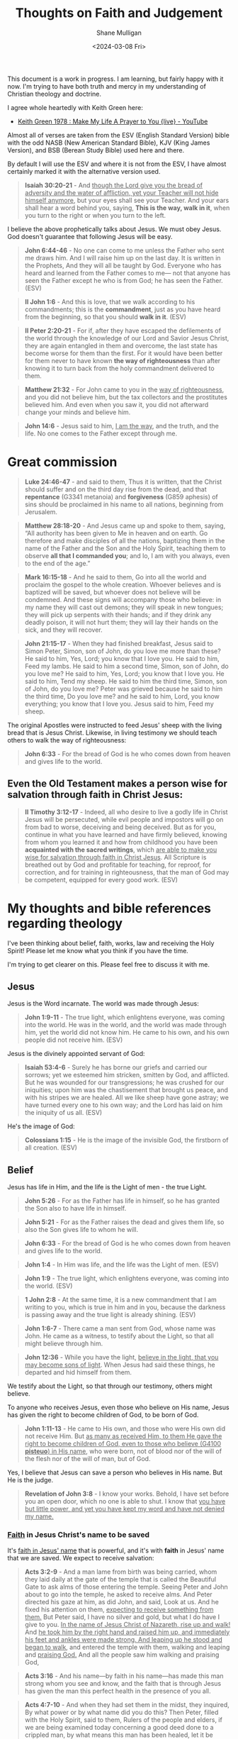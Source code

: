 #+TITLE: Thoughts on Faith and Judgement
#+DATE: <2024-03-08 Fri>
#+AUTHOR: Shane Mulligan
#+KEYWORDS: faith christianity

#+LATEX_HEADER: \usepackage[margin=0.5in]{geometry}
#+OPTIONS: toc:nil

This document is a work in progress. I am learning, but fairly happy with it now.
I'm trying to have both truth and mercy in my understanding of Christian theology and doctrine.

I agree whole heartedly with Keith Green here:
- [[https://www.youtube.com/watch?v=z7oCa9BvO9g][Keith Green 1978 : Make My Life A Prayer to You {live} - YouTube]]

Almost all of verses are taken from the ESV
(English Standard Version) bible with the odd NASB
(New American Standard Bible), KJV (King
James Version), and BSB (Berean Study Bible) used here and there.

By default I will use the ESV and where it is
not from the ESV, I have almost certainly marked it with the alternative version used.

#+BEGIN_QUOTE
  *Isaiah 30:20-21* - And _though the Lord give you the bread of adversity and the water of affliction, yet your Teacher will not hide himself anymore_, but your eyes shall see your Teacher. And your ears shall hear a word behind you, saying, *This is the way, walk in it*, when you turn to the right or when you turn to the left.
#+END_QUOTE

I believe the above prophetically talks about Jesus. We must obey Jesus. God doesn't guarantee that following Jesus will be easy.

#+BEGIN_QUOTE
  *John 6:44-46* - No one can come to me unless the Father who sent me draws him. And I will raise him up on the last day. It is written in the Prophets, And they will all be taught by God. Everyone who has heard and learned from the Father comes to me— not that anyone has seen the Father except he who is from God; he has seen the Father. (ESV)
#+END_QUOTE

#+BEGIN_QUOTE
  *II John 1:6* - And this is love, that we walk according to his commandments; this is the *commandment*, just as you have heard from the beginning, so that you should *walk in it*. (ESV)
#+END_QUOTE

#+BEGIN_QUOTE
  *II Peter 2:20-21* - For if, after they have escaped the defilements of the world through the knowledge of our Lord and Savior Jesus Christ, they are again entangled in them and overcome, the last state has become worse for them than the first. For it would have been better for them never to have known *the way of righteousness* than after knowing it to turn back from the holy commandment delivered to them.
#+END_QUOTE

#+BEGIN_QUOTE
  *Matthew 21:32* - For John came to you in the _way of righteousness_, and you did not believe him, but the tax collectors and the prostitutes believed him. And even when you saw it, you did not afterward change your minds and believe him.
#+END_QUOTE

#+BEGIN_QUOTE
  *John 14:6* - Jesus said to him, _I am the way_, and the truth, and the life. No one comes to the Father except through me.
#+END_QUOTE

* Great commission
#+BEGIN_QUOTE
  *Luke 24:46-47* - and said to them, Thus it is written, that the Christ should suffer and on the third day rise from the dead, and that *repentance* (G3341 metanoia) and *forgiveness* (G859 aphesis) of sins should be proclaimed in his name to all nations, beginning from Jerusalem.
#+END_QUOTE

#+BEGIN_QUOTE
  *Matthew 28:18-20* - And Jesus came up and spoke to them, saying, “All authority has been given to Me in heaven and on earth. Go therefore and make disciples of all the nations, baptizing them in the name of the Father and the Son and the Holy Spirit, teaching them to observe *all that I commanded you*; and lo, I am with you always, even to the end of the age.”
#+END_QUOTE

#+BEGIN_QUOTE
  *Mark 16:15-18* - And he said to them, Go into all the world and proclaim the gospel to the whole creation. Whoever believes and is baptized will be saved, but whoever does not believe will be condemned. And these signs will accompany those who believe: in my name they will cast out demons; they will speak in new tongues; they will pick up serpents with their hands; and if they drink any deadly poison, it will not hurt them; they will lay their hands on the sick, and they will recover.
#+END_QUOTE

#+BEGIN_QUOTE
  *John 21:15-17* - When they had finished breakfast, Jesus said to Simon Peter, Simon, son of John, do you love me more than these? He said to him, Yes, Lord; you know that I love you. He said to him, Feed my lambs. He said to him a second time, Simon, son of John, do you love me? He said to him, Yes, Lord; you know that I love you. He said to him, Tend my sheep. He said to him the third time, Simon, son of John, do you love me? Peter was grieved because he said to him the third time, Do you love me? and he said to him, Lord, you know everything; you know that I love you. Jesus said to him, Feed my sheep.
#+END_QUOTE

The original Apostles were instructed to feed Jesus' sheep with the living bread that is Jesus Christ. Likewise, in living testimony we should teach others to walk the way of righteousness:

#+BEGIN_QUOTE
  *John 6:33* - For the bread of God is he who comes down from heaven and gives life to the world.
#+END_QUOTE

** Even the Old Testament makes a person wise for salvation through faith in Christ Jesus:

#+BEGIN_QUOTE
  *II Timothy 3:12-17* - Indeed, all who desire to live a godly life in Christ Jesus will be persecuted, while evil people and impostors will go on from bad to worse, deceiving and being deceived. But as for you, continue in what you have learned and have firmly believed, knowing from whom you learned it and how from childhood you have been *acquainted with the sacred writings*, which _are able to make you wise for salvation through faith in Christ Jesus_. All Scripture is breathed out by God and profitable for teaching, for reproof, for correction, and for training in righteousness, that the man of God may be competent, equipped for every good work. (ESV)
#+END_QUOTE

* My thoughts and bible references regarding theology
I've been thinking about belief, faith, works, law and receiving the Holy Spirit!
Please let me know what you think if you have the time.

I'm trying to get clearer on this.
Please feel free to discuss it with me.

** Jesus
Jesus is the Word incarnate. The world was made through Jesus:

#+BEGIN_QUOTE
  *John 1:9-11* - The true light, which enlightens everyone, was coming into the world. He was in the world, and the world was made through him, yet the world did not know him. He came to his own, and his own people did not receive him. (ESV)
#+END_QUOTE

Jesus is the divinely appointed servant of God:

#+BEGIN_QUOTE
  *Isaiah 53:4-6* - Surely he has borne our griefs and carried our sorrows; yet we esteemed him stricken, smitten by God, and afflicted. But he was wounded for our transgressions; he was crushed for our iniquities; upon him was the chastisement that brought us peace, and with his stripes we are healed. All we like sheep have gone astray; we have turned every one to his own way; and the Lord has laid on him the iniquity of us all. (ESV)
#+END_QUOTE

He's the image of God:

#+BEGIN_QUOTE
  *Colossians 1:15* - He is the image of the invisible God, the firstborn of all creation. (ESV)
#+END_QUOTE

** Belief
Jesus has life in Him, and the life is the Light of men - the true Light.

#+BEGIN_QUOTE
  *John 5:26* - For as the Father has life in himself, so he has granted the Son also to have life in himself.
#+END_QUOTE

#+BEGIN_QUOTE
  *John 5:21* - For as the Father raises the dead and gives them life, so also the Son gives life to whom he will.
#+END_QUOTE

#+BEGIN_QUOTE
  *John 6:33* - For the bread of God is he who comes down from heaven and gives life to the world.
#+END_QUOTE

#+BEGIN_QUOTE
  *John 1:4* - In Him was life, and the life was the Light of men. (ESV)
#+END_QUOTE

#+BEGIN_QUOTE
  *John 1:9* - The true light, which enlightens everyone, was coming into the world. (ESV)
#+END_QUOTE

#+BEGIN_QUOTE
  *1 John 2:8* -  At the same time, it is a new commandment that I am writing to you, which is true in him and in you, because the darkness is passing away and the true light is already shining.  (ESV)
#+END_QUOTE

#+BEGIN_QUOTE
  *John 1:6-7* - There came a man sent from God, whose name was John. He came as a witness, to testify about the Light, so that all might believe through him.
#+END_QUOTE

#+BEGIN_QUOTE
  *John 12:36* - While you have the light, _believe in the light, that you may become sons of light_. When Jesus had said these things, he departed and hid himself from them.
#+END_QUOTE

We testify about the Light, so that through our testimony, others might believe.

To anyone who receives Jesus, even those who believe on His name, Jesus has given the right to become children of God, to be born of God.

#+BEGIN_QUOTE
  *John 1:11-13* - He came to His own, and those who were His own did not receive Him. But _as many as received Him, to them He gave the right to become children of God, even to those who believe (G4100 *pisteuo*) in His name_, who were born, not of blood nor of the will of the flesh nor of the will of man, but of God.
#+END_QUOTE

Yes, I believe that Jesus can save a person who believes in His name. But He is the judge.

#+BEGIN_QUOTE
  *Revelation of John 3:8* - I know your works. Behold, I have set before you an open door, which no one is able to shut. I know that _you have but little power, and yet you have kept my word and have not denied my name._
#+END_QUOTE

*** _Faith_ in Jesus Christ's name to be saved
It's _faith in Jesus' name_ that is powerful, and it's with *faith* in Jesus' name that we are saved. We expect to receive salvation:

#+BEGIN_QUOTE
  *Acts 3:2-9* - And a man lame from birth was being carried, whom they laid daily at the gate of the temple that is called the Beautiful Gate to ask alms of those entering the temple. Seeing Peter and John about to go into the temple, he asked to receive alms. And Peter directed his gaze at him, as did John, and said, Look at us. And he fixed his attention on them, _expecting to receive something from them._ But Peter said, I have no silver and gold, but what I do have I give to you. _In the name of Jesus Christ of Nazareth, rise up and walk!_ And _he took him by the right hand and raised him up, and immediately his feet and ankles were made strong. And leaping up he stood and began to walk_, and entered the temple with them, walking and leaping and _praising God._ And all the people saw him walking and praising God,
#+END_QUOTE

#+BEGIN_QUOTE
  *Acts 3:16* - And his name—by faith in his name—has made this man strong whom you see and know, and the faith that is through Jesus has given the man this perfect health in the presence of you all.
#+END_QUOTE

#+BEGIN_QUOTE
  *Acts 4:7-10* - And when they had set them in the midst, they inquired, By what power or by what name did you do this? Then Peter, filled with the Holy Spirit, said to them, Rulers of the people and elders, if we are being examined today concerning a good deed done to a crippled man, by what means this man has been healed, let it be known to all of you and to all the people of Israel that by the name of Jesus Christ of Nazareth, whom you crucified, whom God raised from the dead—by him this man is standing before you well.
#+END_QUOTE

#+BEGIN_QUOTE
  *Acts 4:10* - let it be known to all of you and to all the people of Israel that by the name of Jesus Christ of Nazareth, whom you crucified, whom God raised from the dead—by him this man is standing before you well.
#+END_QUOTE

#+BEGIN_QUOTE
  *Acts 4:12* - And there is salvation in no one else, for there is no other name under heaven given among men by which we must be saved.
#+END_QUOTE

** Receiving Jesus

*** Receiving Jesus may be as easy as receiving the one who He sends, or receiving a child in His name

#+BEGIN_QUOTE
  *John 13:20* - Truly, truly, I say to you, whoever receives the one I send receives me, and whoever receives me receives the one who sent me.
#+END_QUOTE

#+BEGIN_QUOTE
  *Mark 9:37* - Whoever receives one such child in my name receives me, and whoever receives me, receives not me but him who sent me.
#+END_QUOTE

A person may need to ask and seek to receive Jesus:

#+BEGIN_QUOTE
  *Luke 11:10* - For everyone who asks receives, and the one who seeks finds, and to the one who knocks it will be opened.
#+END_QUOTE

*** Those who have a heart of faith towards Him (and anyone who He wills) may receive forgiveness of sins through his name

An heart of faith looks like:
- Wanting to do God's will
  - Obedience and repentance from sin: even if it just means _wanting to turn from sin_
  - because God makes the new heart to enable the person to obey
- Wanting to follow Jesus
- Accepting Jesus Christ as one's Lord
- Accepting through faith the atonement for sin through Jesus Christ

God provides the new heart:

#+BEGIN_QUOTE
  *Ezekiel 11:19-20* - And I will give them one heart, and a new spirit I will put within them. I will remove the heart of stone from their flesh and give them a heart of flesh, that they may walk in my statutes and keep my rules and obey them. And they shall be my people, and I will be their God. (ESV)
#+END_QUOTE

The tax collector here has an obedient heart (yielding to Jesus), but the Pharisee in the story has a self-righteous heart:

#+BEGIN_QUOTE
  *Luke 18:9-14* - He also told this parable to some who trusted in themselves that they were righteous, and treated others with contempt: Two men went up into the temple to pray, one a Pharisee and the other a tax collector. The Pharisee, standing by himself, prayed thus: God, I thank you that I am not like other men, extortioners, unjust, adulterers, or even like this tax collector. I fast twice a week; I give tithes of all that I get. _But the tax collector, standing far off, would not even lift up his eyes to heaven, but beat his breast, saying, God, be merciful to me, a sinner! I tell you, this man went down to his house justified, rather than the other._ For everyone who exalts himself will be humbled, but the one who humbles himself will be exalted.
#+END_QUOTE

It's those that believe in him (trust Him, receive Him, _expect to receive Him_, have an obedient heart towards Him) that receive forgiveness of sins through his name:

#+BEGIN_QUOTE
  *Acts 10:41-44* - not to all the people but to us who had been chosen by God as witnesses, who ate and drank with him after he rose from the dead. And he commanded us to preach to the people and to testify that he is the one appointed by God to be judge of the living and the dead. To him all the prophets bear witness that _everyone who believes in him receives forgiveness of sins through his name._ While Peter was still saying these things, the Holy Spirit fell on all who heard the word. (ESV)
#+END_QUOTE

#+BEGIN_QUOTE
  *John 6:63* - It is the Spirit who gives life; the flesh is of no avail. The words that I have spoken to you are spirit and life.
#+END_QUOTE

We _must honour Jesus Christ in our bodies and in our lives_ - fruitful labour, so that we can be confident with =John 5-24=:

#+BEGIN_QUOTE
  *John 5:21-24* - For as the Father raises the dead and gives them life, so also the Son gives life to whom he will. The Father judges no one, but has given all judgment to the Son, that all may honor the Son, just as they honor the Father. _Whoever does not honor the Son does not honor the Father who sent him_. Truly, truly, I say to you, whoever _hears my word and believes (G4100 *pisteuo*) him who sent me has eternal life_. He does not come into judgment, but has passed from death to life.
#+END_QUOTE

I believe =John 5:24= is a true statement and that it should not be read outside of the words Jesus said directly before it (=Whoever does not honor the Son does not honor the Father who sent him=).

We do not nullify the rest of what Jesus has commanded of and asked of us. If Jesus is your judge, then I think it's wise to take on board the rest of what Jesus has said:

#+BEGIN_QUOTE
  *Philippians 1:15-22* - Some indeed preach Christ from envy and rivalry, but others from good will. The latter do it out of love, knowing that I am put here for the defense of the gospel. The former proclaim Christ out of rivalry, not sincerely but thinking to afflict me in my imprisonment. What then? Only that in every way, whether in pretense or in truth, Christ is proclaimed, and in that I rejoice. Yes, and I will rejoice, for I know that through your prayers and the help of the Spirit of Jesus Christ this will turn out for my deliverance, as _it is my eager expectation and hope that I will not be at all ashamed, but that with full courage now as always Christ will be honored in my body, whether by life or by death_. For to me to live is Christ, and to die is gain. _If I am to live in the flesh, that means fruitful labor for me._ Yet which I shall choose I cannot tell.
#+END_QUOTE

Paul and the other faithful Apostles were exhibited as last of all, like men sentenced to death for following Jesus:

#+BEGIN_QUOTE
  *I Corinthians 4:9* - For I think that God has exhibited us apostles as last of all, like men sentenced to death, because we have become a spectacle to the world, to angels, and to men.
#+END_QUOTE

God still makes apostles:

#+BEGIN_QUOTE
  *Revelation of John 2:2* - I know your works, your toil and your patient endurance, and how you cannot bear with those who are evil, but have tested those who call themselves apostles and are not, and found them to be false.
#+END_QUOTE

God is loving and altogether gracious.

Having faith in God involves following Jesus:

#+BEGIN_QUOTE
  *Hebrews 10:32-39* - But recall the former days when, _after you were enlightened, you endured a hard struggle with sufferings, sometimes being publicly exposed to reproach and affliction_, and sometimes being partners with those so treated. For you had compassion on those in prison, and you joyfully accepted the plundering of your property, since you knew that you yourselves had a better possession and an abiding one. Therefore do not throw away your confidence, which has a great reward. For you have need of endurance, so that _when you have done the will of God you may receive what is promised_. For, Yet a little while, and the coming one will come and will not delay; but my righteous one shall live by faith, and if he shrinks back, my soul has no pleasure in him. But _we are not of those who shrink back and are destroyed, but of those who have faith and preserve their souls_.
#+END_QUOTE

** _Belief_ and _Obedience_ are both essential for permanent abiding in Christ
If someone obeys Jesus they should arrive at belief in Jesus and who He is and what He has accomplished; they should accept Him:

#+BEGIN_QUOTE
  *John 8:42* - Jesus said to them, If God were your Father, you would love me, for I came from God and I am here. I came not of my own accord, but he sent me.
#+END_QUOTE

If a person believes on Jesus and what He has accomplished they should arrive at obedience. Technically, if someone believes on Him they have begun to obey Him:

#+BEGIN_QUOTE
  *John 15:10-14* - If you keep my commandments, you will abide in my love, just as I have kept my Father's commandments and abide in his love. These things I have spoken to you, that my joy may be in you, and that your joy may be full. This is my commandment, that you love one another as I have loved you. Greater love has no one than this, that someone lays down his life for his friends. You are my friends if you do what I command you.
#+END_QUOTE

I think faith in Jesus grows as both of these qualities increase.

- Those who believe in part yet do not obey the gospel, I think fall into condemnation.
- Those who obey in part yet do not believe the gospel, I think also fall into condemnation

Love (obedience) and belief:

#+BEGIN_QUOTE
  *John 16:27-28* - for the Father himself loves you, because you have loved me and have believed that I came from God. I came from the Father and have come into the world, and now I am leaving the world and going to the Father.
#+END_QUOTE

#+BEGIN_QUOTE
  *John 15:16* - You did not choose me, but I chose you and appointed you that you should go and bear fruit and that your fruit should abide, so that whatever you ask the Father in my name, he may give it to you.
#+END_QUOTE

*** My understanding of repentance
We need both of these:
- Belief in Jesus and His atoning sacrifice
- Obedience to Jesus' commandments

Repentance:
- Someone who has _only belief in the gift of grace and no obedience to Jesus_ (which is effectively hating Jesus) _must repent_ and come to have an obedient heart.
- Someone who has _only obedience to Jesus' precepts but unbelieving and unsubmissive_ to the righteousness of God _must repent_ and come to have a believing heart.

Walking in obedient faith is walking in forgiveness and love towards other people, forgiveness and love that flows out from _having been_ loved and having been forgiven.

The faith working through love towards God and other people flows out of believing in and accepting Jesus and His atoning sacrifice and from being freely forgiven by Jesus.

I think the person who has arrived at this point has repented from dead work and is now living for Jesus.

*** Work may be burned up, and the person who has a believing and obedient heart is still saved
#+BEGIN_QUOTE
  *1 Corinthians 3:15* - If anyone's work is burned up, he will suffer loss, though he himself will be saved, but only as through fire. (ESV)
#+END_QUOTE

*** Forever abiding is believing and being a disciple
#+BEGIN_QUOTE
  *John 15:4-8* - Abide in me, and I in you. As the branch cannot bear fruit by itself, unless it abides in the vine, neither can you, unless you abide in me. I am the vine; you are the branches. Whoever abides in me and I in him, he it is that bears much fruit, for apart from me you can do nothing. If anyone does not abide in me he is thrown away like a branch and withers; and the branches are gathered, thrown into the fire, and burned. If you abide in me, and my words abide in you, ask whatever you wish, and it will be done for you. By this my Father is glorified, that you bear much fruit and so prove to be my disciples.
#+END_QUOTE

** Gospel
#+BEGIN_QUOTE
  *John 3:16-21* - For God so loved the world, that he gave his only Son, that whoever (G3956 pas) believes (G4100 pisteuo) in him should not perish but have eternal life. For God did not send his Son into the world to condemn the world, but in order that the world might be saved through him. Whoever believes in him is not condemned, but whoever does not believe is condemned already, because he has not believed in the name of the only Son of God. And this is the judgment: the light has come into the world, and people loved the darkness rather than the light because their deeds were evil. For everyone who does wicked things hates the light and does not come to the light, lest his deeds should be exposed. But _whoever does what is true comes to the light_, so that _it may be clearly seen that his deeds have been carried out in God_. (ESV)
#+END_QUOTE

The gospel involves having _believing_ *and* _obedient_ heart. It must start with one or the other, but should arrive at both.

Whoever _does what is true comes to the light._

_Whoever has faith in and puts their trust in in Jesus Christ is not condemned and should not perish._

We must honour Jesus Christ:

#+BEGIN_QUOTE
  *John 5:21-24* - For as the Father raises the dead and gives them life, so also the Son gives life to whom he will. The Father judges no one, but has given all judgment to the Son, that all may honor the Son, just as they honor the Father. _Whoever does not honor the Son does not honor the Father who sent him_. Truly, truly, I say to you, whoever _hears my word and believes (G4100 *pisteuo*) him who sent me has eternal life_. He does not come into judgment, but has passed from death to life.
#+END_QUOTE

I believe =John 5:24= is a true statement and that it should not be read outside of the words Jesus said directly before it (=Whoever does not honor the Son does not honor the Father who sent him=).

We do not nullify the rest of what Jesus has commanded of and asked of us. If Jesus is your judge, then I think it's wise to take on board the rest of what Jesus has said:

#+BEGIN_QUOTE
  *Philippians 1:15-22* - Some indeed preach Christ from envy and rivalry, but others from good will. The latter do it out of love, knowing that I am put here for the defense of the gospel. The former proclaim Christ out of rivalry, not sincerely but thinking to afflict me in my imprisonment. What then? Only that in every way, whether in pretense or in truth, Christ is proclaimed, and in that I rejoice. Yes, and I will rejoice, for I know that through your prayers and the help of the Spirit of Jesus Christ this will turn out for my deliverance, as _it is my eager expectation and hope that I will not be at all ashamed, but that with full courage now as always Christ will be honored in my body, whether by life or by death_. For to me to live is Christ, and to die is gain. _If I am to live in the flesh, that means fruitful labor for me._ Yet which I shall choose I cannot tell.
#+END_QUOTE

We're not justified through the works of the law but through faith, and faith involves obedience to Jesus Christ:

#+BEGIN_QUOTE
  *Galatians 2:15-16* - “We are Jews by nature and not sinners from among the Gentiles; nevertheless knowing that a man is not justified by the works of the Law but through faith in Christ Jesus, even we have believed in Christ Jesus, so that we may be *justified by faith in Christ* and not by the works of the Law; since by the works of the Law no flesh will be justified.
#+END_QUOTE

It's by faith in Christ that we are justified, and faith involves obedience (at least of the heart).

#+BEGIN_QUOTE
  *John 3:36* - Whoever believes (G4100 pisteuo) in the Son has eternal life; whoever does not *obey* the Son shall not see life, but the wrath of God remains on him. (ESV)
#+END_QUOTE

It's faith in the heart which we need; obedience to Jesus Christ and belief in Jesus Christ in the heart, and belief and obedience to God who has _raised from the dead Jesus our Lord, who was delivered up for our trespasses and raised for our justification_.

#+BEGIN_QUOTE
  *John 3:16* - For God so loved the world, that he gave his only Son, that whoever believes (G4100 pisteuo) in him should not perish but have eternal life. (ESV)
#+END_QUOTE

#+BEGIN_SRC text -n :async :results verbatim code :lang text
  :  4100  pisteuo  pist-yoo'-o

   from 4102; to have faith (in, upon, or with respect to, a person or
   thing), i.e. credit; by implication, to entrust (especially one's
   spiritual well-being to Christ):--believe(-r), commit (to trust), put
   in trust with.
   see GREEK for 4102
#+END_SRC

#+BEGIN_SRC text -n :async :results verbatim code :lang text
  :  166  aionios  ahee-o'-nee-os

   from 165; perpetual (also used of past time, or past and future as
   well):--eternal, for ever, everlasting, world (began).
   see GREEK for 165
#+END_SRC

#+BEGIN_SRC text -n :async :results verbatim code :lang text
  :  2222  zoe  dzo-ay'

   from 2198; life (literally or figuratively):--life(-time). Compare
   5590.
   see GREEK for 2198
   see GREEK for 5590
#+END_SRC

#+BEGIN_QUOTE
  *1 John 3:23* - And this is his commandment, that we believe in the name of his Son Jesus Christ and love one another, just as he has commanded us. (ESV)
#+END_QUOTE

#+BEGIN_QUOTE
  *Matthew 22:37-39* - And he said to him, You shall love the Lord your God with all your heart and with all your soul and with all your mind. This is the great and first commandment. And a second is like it: You shall love your neighbor as yourself. (ESV)
#+END_QUOTE

Jesus Christ is the Son of the Living God. Believing on His name is God's will for us, and loving one another is God's will for us as He has commanded. There is more that Jesus has commanded us, too.

The promise to Gentiles:

#+BEGIN_QUOTE
  *Galatians 3:8* - And the Scripture, foreseeing that God would justify the Gentiles by faith, preached the gospel beforehand to Abraham, saying, In you shall all the nations be blessed. (ESV)
#+END_QUOTE

#+BEGIN_QUOTE
  *Genesis 12:3* - I will bless those who bless you, and him who dishonors you I will curse, and in you all the families of the earth shall be blessed. (ESV)
#+END_QUOTE

Because Abraham _obeyed God's voice_:

#+BEGIN_QUOTE
  *Genesis 22:18* - and in your offspring shall all the nations of the earth be blessed, because you have obeyed my voice. (ESV)
#+END_QUOTE

Repentance and coming to the light are absolutely part of the gospel!

#+BEGIN_QUOTE
  *1 Corinthians 15:1-4* -  Now I would remind you, brothers, of the gospel I preached to you, which you received, in which you stand, and by which you are being saved, if you hold fast to the word I preached to you-unless you believed in vain.  For I delivered to you as of first importance what I also received: that Christ died for our sins in accordance with the Scriptures, that he was buried, that he was raised on the third day in accordance with the Scriptures,  (ESV)
#+END_QUOTE

#+BEGIN_QUOTE
  *Acts 2:47* - Praising God, and having favour with all the people. And the Lord added to the church daily such as should be saved. (ESV)
#+END_QUOTE

** I believe that I should try as hard as I can to enter via the narrow gate
*** Narrow is the gate and hard is the way that leads to life
#+BEGIN_QUOTE
  *Matthew 7:13* - Enter by the narrow gate. For the gate is wide and the way is easy that leads to destruction, and those who enter by it are many.
#+END_QUOTE

#+BEGIN_QUOTE
  *Matthew 7:14* - For the gate is narrow and the way is hard that leads to life, and those who find it are few.
#+END_QUOTE

#+BEGIN_QUOTE
  *Luke 13:24* - Strive to enter through the narrow door. For many, I tell you, will seek to enter and will not be able.
#+END_QUOTE

The Way is Jesus Christ - _believing in and becoming obedient to_ Jesus Christ.

It's being begotten as a servant of God, a disciple of Jesus.

*Believe:*

#+BEGIN_QUOTE
  *I John 4:9* - In this the love of God was made manifest among us, that God sent his only Son into the world, so that we might live through him.
#+END_QUOTE

*Obey:*

#+BEGIN_QUOTE
  *I John 5:3* - For this is the love of God, that we keep his commandments. And his commandments are not burdensome.
#+END_QUOTE

*Believe and obey:*

#+BEGIN_QUOTE
  *I John 2:5* - but whoever keeps his word, in him truly the love of God is perfected. By this we may be sure that we are in him:
#+END_QUOTE

#+BEGIN_QUOTE
  *Jude 1:21* - keep yourselves in the love of God, waiting for the mercy of our Lord Jesus Christ that leads to eternal life.
#+END_QUOTE

*** Wide gate
Either of:
- pursuing holiness without submitting to the righteousness of God through obedient faith in Jesus Christ
  - This is denying Jesus and becoming guilty of sin by denying the atonement
  - *John 15:22-23* - If I had not come and spoken to them, they would not have been guilty of sin, but now they have no excuse for their sin. Whoever hates me hates my Father also.
- pursuing justification without becoming obedient to God through obedient faith in Jesus Christ
  - This is being cast out and withering and being thrown into the fire
  - *John 15:5-6* - I am the vine; you are the branches. Whoever abides in me and I in him, he it is that bears much fruit, for apart from me you can do nothing. If anyone does not abide in me he is thrown away like a branch and withers; and the branches are gathered, thrown into the fire, and burned.

A person needs to have obedient, believing faith to take the narrow gate.

These people did not obey Jesus, and produced bad fruit:

*Matthew 7:13-16* - Enter by the narrow gate. For the gate is wide and the way is easy that leads to destruction, and those who enter by it are many. For the gate is narrow and the way is hard that leads to life, and those who find it are few. Beware of false prophets, who come to you in sheep's clothing but inwardly are ravenous wolves. You will recognize them by their fruits. Are grapes gathered from thornbushes, or figs from thistles?

These people did not believe, and their works were not done in faith:

#+BEGIN_QUOTE
  *Matthew 7:21-24* - Not everyone who says to me, Lord, Lord, will enter the kingdom of heaven, but the one who does the will of my Father who is in heaven. On that day many will say to me, Lord, Lord, did we not prophesy in your name, and cast out demons in your name, and do many mighty works in your name? And then will I declare to them, I never knew you; depart from me, you workers of lawlessness. Everyone then who hears these words of mine and does them will be like a wise man who built his house on the rock.
#+END_QUOTE

These people didn't endure in faith:

#+BEGIN_QUOTE
  *Matthew 7:13-14* - Enter by the narrow gate. For the gate is wide and the way is easy that leads to destruction, and those who enter by it are many. For the gate is narrow and the way is hard that leads to life, and those who find it are few.
#+END_QUOTE

These people just sat around watching Jesus but didn't obey Him:

#+BEGIN_QUOTE
  *Luke 13:24-26* - Strive to enter through the narrow door. For many, I tell you, will seek to enter and will not be able. When once the master of the house has risen and shut the door, and you begin to stand outside and to knock at the door, saying, Lord, open to us, then he will answer you, I do not know where you come from. Then you will begin to say, We ate and drank in your presence, and you taught in our streets. But he will say, I tell you, I do not know where you come from. Depart from me, all you workers of evil!
#+END_QUOTE

*** Obedience to Jesus has everything to do with receiving Him, and receiving Salvation
#+BEGIN_QUOTE
  *Ezekiel 33:31* - And they come to you as people come, and they sit before you as my people, and _they hear what you say but they will not do it_; for with lustful talk in their mouths they act; their heart is set on their gain. (ESV)w
#+END_QUOTE

Jesus' sheep follow Jesus. Jesus knows them:

#+BEGIN_QUOTE
  *John 10:25-28* - Jesus answered them, I told you, and you do not believe. The works that I do in my Father's name bear witness about me, but you do not believe because you are not part of my flock. My sheep hear my voice, and I know them, and they follow me. But you do not believe (G4100 *pisteuo*) because you are not of My sheep. My sheep hear My voice, and I know them, and they follow (G190 akoloutheo) Me; and I give eternal life to them, and they will never perish; and no one will snatch them out of My hand. (NASB)
#+END_QUOTE

#+BEGIN_SRC text -n :async :results verbatim code :lang text
  :  190  akoloutheo  ak-ol-oo-theh'-o

   from 1 (as a particle of union) and keleuthos (a road); properly, to
   be in the same way with, i.e. to accompany (specially, as a
   disciple):--follow, reach.
   see GREEK for 1
#+END_SRC

People who do not serve the Lord Jesus, and do not obey Jesus, are deceivers. May the grace of our Lord Jesus be with those who serve Him.

#+BEGIN_QUOTE
  *Romans 16:17-20* - I appeal to you, brothers, to watch out for _those who cause divisions and create obstacles contrary to the doctrine that you have been taught; avoid them._ For _such persons do not serve our Lord Christ, but their own appetites, and by smooth talk and flattery they deceive the hearts of the naive._ For _your obedience is known to all_, so that I rejoice over you, but I want you to be wise as to what is good and innocent as to what is evil. The God of peace will soon crush Satan under your feet. _The grace of our Lord Jesus Christ be with you._
#+END_QUOTE

*** Disobedience
Let us continue following and obeying Jesus, and not turn back:

#+BEGIN_QUOTE
  *John 6:66* - After this many of his disciples turned back and no longer walked with him.
#+END_QUOTE

#+BEGIN_QUOTE
  *Luke 9:62* - Jesus said to him, No one who puts his hand to the plow and looks back is fit for the kingdom of God. (ESV)
#+END_QUOTE

Judas betrayed Jesus after being chosen:

#+BEGIN_QUOTE
  *John 6:70-71* - Jesus answered them, Did I not choose you, the Twelve? And yet one of you _is a devil._ He spoke of Judas the son of Simon Iscariot, for he, one of the Twelve, was going to betray him.
#+END_QUOTE

*** The way is easy that leads to destruction
#+BEGIN_QUOTE
  *Matthew 7:13* - Enter by the narrow gate. For the gate is wide and the way is easy that leads to destruction, and those who enter by it are many.
#+END_QUOTE

I'm not the judge. But Jesus's words which He left us will be the judge.

*** Narrow gate
#+BEGIN_QUOTE
  *II Peter 1:10* - Therefore, brothers, be all the more diligent to make your calling and election sure, for if you practice these qualities you will never fall. (ESV)
#+END_QUOTE

#+BEGIN_QUOTE
  *Hebrews 4:11* - Let us therefore strive to enter that rest, so that no one may fall by the same sort of disobedience. (ESV)
#+END_QUOTE

#+BEGIN_QUOTE
  *I Corinthians 9:24-27* - Do you not know that in a race all the runners compete, but only one receives the prize? So _run that you may obtain it._ Every athlete exercises self-control in all things. They do it to receive a perishable wreath, but we an imperishable. So I do not run aimlessly; I do not box as one beating the air. But I discipline my body and keep it under control, lest after preaching to others I myself should be disqualified. (ESV)
#+END_QUOTE

#+BEGIN_QUOTE
  *Philippians 2:12-13* - Therefore, my beloved, as you have always obeyed, so now, not only as in my presence but much more in my absence, _work out your own salvation with fear and trembling, for it is God who works in you, both to will and to work for his good pleasure._ (ESV)
#+END_QUOTE

Asking Jesus to save me:

I can only say that salvation was a total gift for me, an unrighteous sinner. But I'm still working it out.

*** The narrow gate vitally requires submitting to God's righteousness. We need God's forgiveness and His justification that comes through faith
#+BEGIN_QUOTE
  *Romans 10:3* - For, being ignorant of the righteousness that comes from God, and seeking to establish their own, they did not submit to God's righteousness. (ESV)
#+END_QUOTE

Like the following example of the tax collector, we must submit to God's righteousness:

#+BEGIN_QUOTE
  *Luke 18:9-14* - He also told this parable to some who trusted in themselves that they were righteous, and treated others with contempt: Two men went up into the temple to pray, one a Pharisee and the other a tax collector. The Pharisee, standing by himself, prayed thus: God, I thank you that I am not like other men, extortioners, unjust, adulterers, or even like this tax collector. I fast twice a week; I give tithes of all that I get. _But the tax collector, standing far off, would not even lift up his eyes to heaven, but beat his breast, saying, God, be merciful to me, a sinner! I tell you, this man went down to his house justified, rather than the other._ For everyone who exalts himself will be humbled, but the one who humbles himself will be exalted.
#+END_QUOTE

Jesus is the Lamb of God. We must accept God's forgiveness through faith in Jesus:

#+BEGIN_QUOTE
  *John 1:29* - The next day he saw Jesus coming toward him, and said, Behold, _the Lamb of God, who takes away the sin of the world!_
#+END_QUOTE

God's righteousness is received by faith - through obedience to the gospel:

#+BEGIN_QUOTE
  - *Romans 3:25* -  whom _God put forward as a propitiation by his blood, to be received by faith.  This was to show God's righteousness,_ because in his divine forbearance he had passed over former sins.  (ESV)
#+END_QUOTE

We must receive atonement for sin through faith.

The tax collector in the story above has an obedient and believing heart. The tax collector has faith. It's not our own righteousness which is sufficient, but Jesus Christ's righteousness imputed onto us when we are *in* Him. We must have faith in Jesus.

*** We have to receive the Kingdom like a child. Don't resist Jesus or His teachings
I accept that I need Jesus to have mercy on me. Because my own righteousness isn't good enough. I want to obey Jesus for the rest of my life, and live for Him, and I trust Him because I believe His gospel. I know that the Holy Spirit goes to those who obey Him.

#+BEGIN_QUOTE
  *Luke 18:15-17* - Now they were bringing even infants to him that he might touch them. And when the disciples saw it, they rebuked them. But Jesus called them to him, saying, Let the children come to me, and do not hinder them, for to such belongs the kingdom of God. Truly, I say to you, whoever does not receive the kingdom of God like a child shall not enter it.
#+END_QUOTE

And I'm still trusting and having faith in Jesus Christ even up until now:

#+BEGIN_QUOTE
  *Hebrews 5:9* - And being made perfect, he became the source of eternal salvation to _all who obey him,_
#+END_QUOTE

#+BEGIN_QUOTE
  *Acts 5:32* - And we are witnesses to these things, and so is the Holy Spirit, whom God has given to those who obey him.
#+END_QUOTE

*** We have to believe in and obey Jesus. We all fall short but we still must have faith in Jesus
He *is* the Light, and _He wants to give us the light of life_ but we have to allow Him to lead us:

#+BEGIN_QUOTE
  *John 8:12* - Again Jesus spoke to them, saying, I am _the light of the world. Whoever follows me will not walk in darkness, but will have the light of life._ (ESV)
#+END_QUOTE

We have to obey Jesus and take heed to all that He has said. Those who don't take heed to His words walk in darkness:

#+BEGIN_QUOTE
  *John 3:19* - And this is the judgment: the light has come into the world, and people loved the darkness rather than the light because their deeds were evil.
#+END_QUOTE

Jesus is God's Son.
Jesus is the Lamb of God.

We must receive the redemption that is *in* Christ Jesus _through faith_:

#+BEGIN_QUOTE
  *Romans 3:22-25* - the righteousness of God through faith _(G4102 *pistis*) in Jesus Christ_ for _all who believe (G4100 *pisteuo*)._ For there is no distinction: for all have sinned and fall short of the glory of God, and are justified by his grace as a gift, through the redemption that is in Christ Jesus, whom God displayed publicly as a propitiation in His blood through faith. This was to demonstrate His righteousness, because in the forbearance of God He passed over the sins previously committed;
#+END_QUOTE

All of these I believe belong under the umbrella of faith, not works:
- Taking communion is not 'dead works'. It's obedience.
- Getting baptised is not 'dead works'. It's obedience.
- Obeying Jesus Christ's commandments are not 'dead works'. It's obedience.

God will be the judge of who has had faith in Jesus; who has obeyed Him and who has trusted in Him and who has made Him their Lord and who has accepted Him as their Saviour.

#+BEGIN_QUOTE
  *John 12:48* - _The one who rejects me and does not receive my words has a judge_; the _word that I have spoken will judge him_ on the last day.
#+END_QUOTE

#+BEGIN_QUOTE
  *Hebrews 10:10-17* - And by that will we have been sanctified through the offering of the body of Jesus Christ once for all. And every priest stands daily at his service, offering repeatedly the same sacrifices, which can never take away sins. But when _Christ had offered for all time a single sacrifice for sins,_ he sat down at the right hand of God, waiting from that time until his enemies should be made a footstool for his feet. For by a single offering he has perfected for all time those who are being sanctified. And the Holy Spirit also bears witness to us; for after saying, This is the covenant that I will make with them after those days, declares the Lord: I will put my laws on their hearts, and write them on their minds, then he adds, I will remember their sins and their lawless deeds no more.
#+END_QUOTE

#+BEGIN_QUOTE
  *Hebrews 10:26* - For if we go on sinning willfully after receiving the knowledge of the truth, there no longer remains a sacrifice for sins,
#+END_QUOTE

*** All judgement has been given to Jesus
We must love Jesus and follow Him. Jesus is the judge.
Our obedience to Jesus matters. Because the righteousness of God is received through faith.
We are implored to strive to follow Jesus to our best ability:

#+BEGIN_QUOTE
  *John 5:17-29* - But Jesus answered them, My Father is working until now, and I am working. This was why the Jews were seeking all the more to kill him, because not only was he breaking the Sabbath, but he was even calling God his own Father, making himself equal with God. So Jesus said to them, Truly, truly, I say to you, the Son can do nothing of his own accord, but only what he sees the Father doing. For whatever the Father does, that the Son does likewise. For the Father loves the Son and shows him all that he himself is doing. And greater works than these will he show him, so that you may marvel. For as the Father raises the dead and gives them life, so also the Son gives life to whom he will. The Father judges no one, but has given all judgment to the Son, that all may honor the Son, just as they honor the Father. _Whoever does not honor the Son does not honor the Father who sent him._ Truly, truly, I say to you, _whoever hears my word and believes him who sent me has eternal life. He does not come into judgment, but has passed from death to life._ Truly, truly, I say to you, an hour is coming, and is now here, when the dead will hear the voice of the Son of God, and those who hear will live. For as the Father has life in himself, so he has granted the Son also to have life in himself. And he has given him authority to execute judgment, because he is the Son of Man. Do not marvel at this, for an hour is coming when all who are in the tombs will hear his voice and come out, _those who have done good to the resurrection of life, and those who have done evil to the resurrection of judgment._ (ESV)
#+END_QUOTE

*** The gospel has to be obeyed
#+BEGIN_QUOTE
  *II Thessalonians 1:4-8* - Therefore we ourselves boast about you in the churches of God for your steadfastness and faith in all your persecutions and in the afflictions that you are enduring. This is evidence of the righteous judgment of God, that you may be considered worthy of the kingdom of God, for which you are also suffering— since indeed God considers it just to repay with affliction those who afflict you, and to grant relief to you who are afflicted as well as to us, when the Lord Jesus is revealed from heaven with his mighty angels in flaming fire, inflicting vengeance on those who do not know God and on those who do not obey the gospel of our Lord Jesus.
#+END_QUOTE

#+BEGIN_QUOTE
  *I Peter 4:12-19* - Beloved, do not be surprised at the fiery trial when it comes upon you to test you, as though something strange were happening to you. But rejoice insofar as you share Christ's sufferings, that you may also rejoice and be glad when his glory is revealed. If you are insulted for the name of Christ, you are blessed, because the Spirit of glory and of God rests upon you. But let none of you suffer as a murderer or a thief or an evildoer or as a meddler. Yet if anyone suffers as a Christian, let him not be ashamed, but let him glorify God in that name. _For it is time for judgment to begin at the household of God; and if it begins with us, what will be the outcome for those who do not obey the gospel of God?_ And If the righteous is scarcely saved, what will become of the ungodly and the sinner? Therefore let those who suffer according to God's will entrust their souls to a faithful Creator while doing good.
#+END_QUOTE

*** God will be the judge of who has had faith in Jesus, and who has obeyed Him. I wouldn't take obedience lightly
#+BEGIN_QUOTE
  *Luke 20:13-18* - Then the owner of the vineyard said, What shall I do? _I will send my beloved son; perhaps they will respect him._ But when the tenants saw him, they said to themselves, This is the heir. Let us kill him, so that the inheritance may be ours. _And they threw him out of the vineyard and killed him._ What then will the owner of the vineyard do to them? He will come and destroy those tenants and give the vineyard to others. When they heard this, they said, Surely not! But he looked directly at them and said, What then is this that is written: The stone that the builders rejected has become the cornerstone? Everyone who falls on that stone will be broken to pieces, and when it falls on anyone, it will crush him.
#+END_QUOTE

**** Jesus was extremely humble here. Likewise, we should be able to recognise that we need Him as our Lord looking over us
Also, Jesus didn't actually deny that He is good:

#+BEGIN_QUOTE
  *Luke 18:18-19* - And a ruler asked him, Good Teacher, what must I do to inherit eternal life? And Jesus said to him, Why do you call me good? No one is good except God alone.
#+END_QUOTE

#+BEGIN_QUOTE
  *Isaiah 64:6* - We have all become like one who is unclean, and all our righteous deeds are like a polluted garment. We all fade like a leaf, and our iniquities, like the wind, take us away. (ESV)
#+END_QUOTE

Nevertheless, we should follow Jesus.

*** Let us serve Jesus Christ in truth, and have confidence

#+BEGIN_QUOTE
  *I John 3:21* - Beloved, _if our heart does not condemn us, we have confidence before God;_
#+END_QUOTE

#+BEGIN_QUOTE
  *Hebrews 3:14* - For we share in Christ, if indeed we hold our original confidence firm to the end.
#+END_QUOTE

#+BEGIN_QUOTE
  *I John 4:17* - By this is love perfected with us, so that we may have confidence for the day of judgment, because as he is so also are we in this world.
#+END_QUOTE

*** We must recognise that where our obedience falls short, Jesus's blood covers us. But we must still have the heart to make Jesus our Lord and King
But we must be walking in the light, just as He is in the light.

#+BEGIN_QUOTE
  *I John 1:7* - But if we walk in the light, as he is in the light, we have fellowship with one another, and the blood of Jesus his Son cleanses us from all sin.
#+END_QUOTE

*** Do not condemn others. Speak the truth and leave judgement to the Judge
#+BEGIN_QUOTE
  *John 8:16-18* - Yet even if I do judge, my judgment is true, for it is not I alone who judge, but I and the Father who sent me. In your Law it is written that the testimony of two men is true. I am the one who bears witness about myself, and the Father who sent me bears witness about me.
#+END_QUOTE

#+BEGIN_QUOTE
  *Luke 6:37* - , Judge not, and you will not be judged; condemn not, and you will not be condemned; forgive, and you will be forgiven; (ESV)
#+END_QUOTE

Jesus is also extremely merciful to the woman who was brought before Jesus:

#+BEGIN_QUOTE
  *John 8:10-11* - Jesus stood up and said to her, Woman, where are they? Has no one condemned you? She said, No one, Lord. And Jesus said, Neither do I condemn you; go, and from now on sin no more.]] (ESV)
#+END_QUOTE

*** Simply tell the truth from God. We must not reject Jesus
#+BEGIN_QUOTE
  *John 8:21-24* - So he said to them again, I am going away, and you will seek me, and you will die in your sin. Where I am going, you cannot come. So the Jews said, Will he kill himself, since he says, Where I am going, you cannot come? He said to them, You are from below; I am from above. You are of this world; I am not of this world. I told you that you would die in your sins, for unless you believe that I am he you will die in your sins.
#+END_QUOTE

We must follow Jesus for eternal life:

#+BEGIN_QUOTE
  *John 8:12* - Again Jesus spoke to them, saying, I am the light of the world. _Whoever follows me will not walk in darkness, but will have the light of life._
#+END_QUOTE

Jesus knows Father God, and Jesus keeps His word. Likewise, we must follow Jesus and keep *His* word. Jesus is obedient to Father God. We *must* be obedient to Jesus Christ:

#+BEGIN_QUOTE
  *John 8:55-58* - But you have not known him. I know him. If I were to say that I do not know him, I would be a liar like you, but I do know him and I keep his word. Your father Abraham rejoiced that he would see my day. He saw it and was glad. So the Jews said to him, You are not yet fifty years old, and have you seen Abraham? Jesus said to them, Truly, truly, I say to you, _before Abraham was, I am._
#+END_QUOTE

#+BEGIN_QUOTE
  *John 10:27-29* - _My sheep hear my voice, and I know them, and they follow me. I give them eternal life, and they will never perish,_ and _no one will snatch them out of my hand._ My Father, who has given them to me, is greater than all, and no one is able to snatch them out of the Father's hand.
#+END_QUOTE

*** Jesus is Almighty God's Son and is sitting in Power next to His Father
Jesus is One with Almighty God and their will is in perfect alignment.

#+BEGIN_QUOTE
  *John 10:30* - I and the Father are one.
#+END_QUOTE

Jesus makes intercession for those who draw near to God through Him:

#+BEGIN_QUOTE
  *Hebrews 7:25* - Consequently, he is able to save to the uttermost those who draw near to God through him, since he always lives to make intercession for them.
#+END_QUOTE

Likewise, the Holy Spirit is Almighty God. The Godhead is a bit of a mystery though, and I don't want to cause division over the specifics.

[[https://www.youtube.com/watch?v=db0t_NUq5bw]["Agnus Dei" with Michael W  Smith & the First Dallas Choir & Orchestra - YouTube]]

#+BEGIN_QUOTE
  *Hebrews 1:3* - He is the radiance of the glory of God and the exact imprint of his nature, and he upholds the universe by the word of his power. After making purification for sins, he sat down at the right hand of the Majesty on high,
#+END_QUOTE

Jesus is sitting in power.

#+BEGIN_QUOTE
  *Hebrews 1:13* - And to which of the angels has he ever said, Sit at my right hand until I make your enemies a footstool for your feet?
#+END_QUOTE

*** Follow Jesus for eternal life. Jesus is the Bread of Life
#+BEGIN_QUOTE
  *Luke 18:18-22* - And a ruler asked him, Good Teacher, _what must I do to inherit eternal life?_ And Jesus said to him, Why do you call me good? No one is good except God alone. You know the commandments: Do not commit adultery, Do not murder, Do not steal, Do not bear false witness, Honor your father and mother. And he said, All these I have kept from my youth. When Jesus heard this, he said to him, One thing you still lack. Sell all that you have and distribute to the poor, and you will have treasure in heaven; and _come, follow me._
#+END_QUOTE

*** Believe Jesus and allow His word to abide in you

#+BEGIN_QUOTE
  *Proverbs 7:1-3* - _My son, keep my words and treasure up my commandments with you; keep my commandments and live; keep my teaching as the apple of your eye; bind them on your fingers; write them on the tablet of your heart._
#+END_QUOTE

Jesus' word:

#+BEGIN_QUOTE
  *John 8:12* - Again Jesus spoke to them, saying, I am the light of the world. _Whoever follows me will not walk in darkness, but will have the light of life._
#+END_QUOTE

These Jews *had believed* but didn't abide in Jesus' words, and so prove to be Jesus' disciples:

#+BEGIN_QUOTE
  *John 8:31-32* - So Jesus said to the Jews _who had believed_ in him, _If you abide in my word, you are truly my disciples, and you will know the truth, and the truth will set you free._
#+END_QUOTE

They didn't believe they needed Jesus to set them free from sin. No-one who commits sin has eternal life:

#+BEGIN_QUOTE
  *John 8:33-36* - They answered him, We are offspring of Abraham and have never been enslaved to anyone. How is it that you say, You will become free? Jesus answered them, Truly, truly, I say to you, _everyone who commits sin is a slave to sin. The slave does not remain in the house forever;_ the son remains forever. So if the Son sets you free, you will be free indeed.
#+END_QUOTE

They couldn't accept that they needed to be saved:

#+BEGIN_QUOTE
  *John 8:37* - I know that you are offspring of Abraham; yet you seek to kill me because my word finds no place in you.
#+END_QUOTE

Jesus speaks of what He has seen with His Father:

#+BEGIN_QUOTE
  *John 8:38* - I speak of what I have seen with my Father, and you do what you have heard from your father.
#+END_QUOTE

*** We are implored to love Jesus and follow Him
We need to love Jesus because He came from
God, to show us the Way as the Light of the
world.

Jesus is the Truth and the Life:

#+BEGIN_QUOTE
  *John 8:39-42* - They answered him, Abraham is our father. Jesus said to them, If you were Abraham's children, you would be doing what Abraham did, but now you seek to kill me, a man who has told you the truth that I heard from God. This is not what Abraham did. You are doing what your father did. They said to him, We were not born of sexual immorality. We have one Father—even God. Jesus said to them, _If God were your Father, you would love me, for I came from God and I am here. I came not of my own accord, but he sent me._
#+END_QUOTE

#+BEGIN_QUOTE
  *John 8:43* - Why do you not understand what I say? It is because you cannot bear to hear my word.
#+END_QUOTE

*** We must listen to Jesus
#+BEGIN_QUOTE
  *Luke 9:35* - Then a voice came out of the cloud, saying, “This is My Son, My Chosen One; listen to Him!”
#+END_QUOTE

#+BEGIN_QUOTE
  *John 8:44-47* - You are of your father the devil, and your will is to do your father's desires. He was a murderer from the beginning, and has nothing to do with the truth, because there is no truth in him. When he lies, he speaks out of his own character, for he is a liar and the father of lies. But because I tell the truth, you do not believe me. Which one of you convicts me of sin? _If I tell the truth, why do you not believe me? Whoever is of God hears the words of God. The reason why you do not hear them is that you are not of God._
#+END_QUOTE

*** We are implored to honour Jesus
#+BEGIN_QUOTE
  *John 8:48-49* - The Jews answered him, Are we not right in saying that you are a Samaritan and have a demon? Jesus answered, I do not have a demon, but I honor my Father, and you dishonor me.
#+END_QUOTE

#+BEGIN_QUOTE
  *John 5:21-24* - For as the Father raises the dead and gives them life, so also the Son gives life to whom he will. The Father judges no one, but has given all judgment to the Son, that all may honor the Son, just as they honor the Father. _Whoever does not honor the Son does not honor the Father who sent him_. Truly, truly, I say to you, whoever _hears my word and believes (G4100 *pisteuo*) him who sent me has eternal life_. He does not come into judgment, but has passed from death to life.
#+END_QUOTE

*** We are implored to keep Jesus' words
#+BEGIN_QUOTE
  *John 8:50-51* - Yet I do not seek my own glory; there is One who seeks it, and he is the judge. Truly, truly, I say to you, if anyone keeps my word, he will never see death.
#+END_QUOTE

*** We must receive Jesus. Jesus is God's Only-Begotten Son
#+BEGIN_QUOTE
  *John 8:52-59* - The Jews said to him, Now we know that you have a demon! Abraham died, as did the prophets, yet you say, If anyone keeps my word, he will never taste death. Are you greater than our father Abraham, who died? And the prophets died! Who do you make yourself out to be? Jesus answered, If I glorify myself, my glory is nothing. It is my Father who glorifies me, of whom you say, He is our God. But _you have not known him. I know him._ If I were to say that I do not know him, I would be a liar like you, but I do know him and I keep his word. Your father Abraham rejoiced that he would see my day. He saw it and was glad. So the Jews said to him, You are not yet fifty years old, and have you seen Abraham? Jesus said to them, Truly, truly, I say to you, _before Abraham was, I am._ So they picked up stones to throw at him, but Jesus hid himself and went out of the temple.
#+END_QUOTE

*** Even those who have faith in Jesus Christ's name may have the right to be born of God and become children of God
The worldly people rejected Him. Neither did His own people receive Him.

#+BEGIN_QUOTE
  *John 1:1-13* - In the beginning was the Word, and the Word was with God, and the Word was God. He was in the beginning with God. All things came into being through Him, and apart from Him nothing came into being that has come into being. In Him was life, and the life was the Light of men. _The Light shines in the darkness, and the darkness did not comprehend it._ There came a man sent from God, whose name was John. He came as a witness, to testify about the Light, so that all might believe through him. He was not the Light, but he came to testify about the Light. There was _the true Light which, coming into the world, enlightens (G5461 photizo) every man._ He was in the world, and _the world was made through Him, and the world did not know Him._ _He came to His own, and those who were His own did not receive Him._ But _as many as received Him, to them He gave the right to become children of God, even to those who believe in His name,_ who were born, not of blood nor of the will of the flesh nor of the will of man, but of God.
#+END_QUOTE

#+BEGIN_SRC text -n :async :results verbatim code :lang text
  :  5461  photizo  fo-tid'-zo

   from 5457; to shed rays, i.e. to shine or (transitively) to brighten
   up (literally or figuratively):--enlighten, illuminate, (bring to,
   give) light, make to see.
   see GREEK for 5457
#+END_SRC

#+BEGIN_QUOTE
  *John 5:17* - But Jesus answered them, My Father is working until now, and I am working. (ESV)
#+END_QUOTE

#+BEGIN_QUOTE
  *I Corinthians 10:1-7* - I want you to know, brothers, that our fathers were all under the cloud, and all passed through the sea, and all were baptized into Moses in the cloud and in the sea, and all ate the same spiritual food, and all drank the same spiritual drink. For they drank from the spiritual Rock that followed them, and the Rock was Christ. Nevertheless, _with most of them God was not pleased, for they were overthrown in the wilderness. Now these things took place as examples for us, that we might not desire evil as they did. Do not be idolaters as some of them were;_ as it is written, The people sat down to eat and drink and rose up to play.
#+END_QUOTE

#+BEGIN_QUOTE
  *Revelation of John 3:8* - I know your works. Behold, I have set before you an open door, which no one is able to shut. I know that _you have but little power, and yet you have kept my word and have not denied my name._
#+END_QUOTE

AMEN!!

*** We must do the will of God, which is the food and drink which Jesus gives us
#+BEGIN_QUOTE
  *John 6:27* - Do not labor for the food that perishes, but for the food that endures to eternal life, which the Son of Man will give to you. For on him God the Father has set his seal. (ESV)
#+END_QUOTE

#+BEGIN_QUOTE
  *John 7:34-39* - You will seek me and you will not find me. Where I am you cannot come. (ESV) The Jews said to one another, Where does this man intend to go that we will not find him? Does he intend to go to the Dispersion among the Greeks and teach the Greeks?  What does he mean by saying, You will seek me and you will not find me, and, Where I am you cannot come?  On the last day of the feast, the great day, Jesus stood up and cried out, If anyone thirsts, let him come to me and drink.  Whoever believes in me, as the Scripture has said, Out of his heart will flow rivers of living water.  Now this he said about the Spirit, whom those who believed in him were to receive, for as yet the Spirit had not been given, because Jesus was not yet glorified.
#+END_QUOTE

*** Having faith (living in accordance with the truth, and in relationship with God) is asked of us - faith continues
What I mean by relationship is:
- being obedient to God,
  - abiding in Jesus
- being accountable to God,
- waiting on God,
- trusting on God,
- being led by the Spirit of God,
- etc.

**** We must abide by his teaching

#+BEGIN_QUOTE
  *II John 1:9* - Everyone who goes on ahead and does not abide in the teaching of Christ, does not have God. Whoever abides in the teaching has both the Father and the Son.
#+END_QUOTE

It is a gift to be obedient to Jesus:

#+BEGIN_QUOTE
  *Romans 6:23* - For the wages of sin is death, but the free gift of God is eternal life _in_ Christ Jesus our Lord. (ESV)
#+END_QUOTE

**** We must live sowing to the Spirit

#+BEGIN_QUOTE
  *Galatians 6:7-8* - Do not be deceived: God is not mocked, for whatever one sows, that will he also reap. For the one who sows to his own flesh will from the flesh reap corruption, but the one who sows to the Spirit will from the Spirit reap eternal life. (ESV)
#+END_QUOTE

**** We must be servants of Christ

#+BEGIN_QUOTE
  *Ephesians 6:6* - not by the way of eye-service, as people-pleasers, but as servants of Christ, doing the will of God from the heart,
#+END_QUOTE

**** We must remain faithful to Jesus Christ

#+BEGIN_QUOTE
  *Jude 1:4* - For certain persons have crept in unnoticed, those who were long beforehand marked out for this condemnation, ungodly persons who turn the grace of our God into licentiousness and deny our only Master and Lord, Jesus Christ. (NASB)
#+END_QUOTE

#+BEGIN_QUOTE
  *Colossians 2:18-19* - Let no one disqualify you, insisting on asceticism and worship of angels, going on in detail about visions, puffed up without reason by his sensuous mind, and not holding fast to the Head, from whom the whole body, nourished and knit together through its joints and ligaments, grows with a growth that is from God.
#+END_QUOTE

**** We should clean ourselves with the aid of the Word and the Holy Spirit
We should clean ourselves up:

#+BEGIN_QUOTE
  *II Timothy 2:21* - Therefore, if anyone cleanses himself from what is dishonorable, he will be a vessel for honorable use, set apart as holy, useful to the master of the house, ready for every good work.
#+END_QUOTE

Through faith, the Holy Spirit cleanses us:

#+BEGIN_QUOTE
  *Acts 15:8-9* - And God, who knows the heart, bore witness to them, by giving them the Holy Spirit just as he did to us, and he made no distinction between us and them, having cleansed their hearts by faith.
#+END_QUOTE

By obedience to the word of God:

#+BEGIN_QUOTE
  *Ephesians 5:25-27* - Husbands, love your wives, as Christ loved the church and gave himself up for her, that he might sanctify her, having cleansed her by the washing of water with the word, so that he might present the church to himself in splendor, without spot or wrinkle or any such thing, that she might be holy and without blemish.
#+END_QUOTE

By the Holy Spirit washing and renewing us:

#+BEGIN_QUOTE
  *Titus 3:4-6*- But when the goodness and loving kindness of God our Savior appeared, he saved us, not because of works done by us in righteousness, but according to his own mercy, by the washing of regeneration and renewal of the Holy Spirit, whom he poured out on us richly through Jesus Christ our Savior,
#+END_QUOTE

It's the will of God:

#+BEGIN_QUOTE
  *I Thessalonians 4:3* - For this is the will of God, your sanctification: that you abstain from sexual immorality;
#+END_QUOTE

**** We *must* clean ourselves up with God's help
#+BEGIN_QUOTE
  *Daniel 12:9-10* - He said, Go your way, Daniel, for the words are shut up and sealed until the time of the end.  Many shall purify themselves and make themselves white and be refined, but the wicked shall act wickedly. And none of the wicked shall understand, but those who are wise shall understand.
#+END_QUOTE

#+BEGIN_QUOTE
  *Revelation of John 21:27* - But nothing unclean will ever enter it, nor anyone who does what is detestable or false, but only those who are written in the Lamb's book of life.
#+END_QUOTE

#+BEGIN_QUOTE
  *Revelation of John 22:14* - Blessed are those who wash their robes, so that they may have the right to the tree of life and that they may enter the city by the gates. (ESV)
#+END_QUOTE

**** We must be wanting to be cleaned of sin
We must look upon Jesus and stop sexual immorality and stop idolatry. The stories mentioned here are examples for us to follow:

#+BEGIN_QUOTE
  *I Corinthians 10:1-7* - I want you to know, brothers, that our fathers were all under the cloud, and all passed through the sea, and all were baptized into Moses in the cloud and in the sea, and all ate the same spiritual food, and all drank the same spiritual drink. For they drank from the spiritual Rock that followed them, and the Rock was Christ. Nevertheless, _with most of them God was not pleased, for they were overthrown in the wilderness. Now these things took place as examples for us, that we might not desire evil as they did. Do not be idolaters as some of them were;_ as it is written, The people sat down to eat and drink and rose up to play.
#+END_QUOTE

We must take heed of this, because we don't want to *fall*:

#+BEGIN_QUOTE
  *I Corinthians 10:8-13*- We must not indulge in sexual immorality as some of them did, and twenty-three thousand fell in a single day. We must not put Christ to the test, as some of them did and were destroyed by serpents, nor grumble, as some of them did and were destroyed by the Destroyer. Now these things happened to them as an example, but they were written down for our instruction, on whom the end of the ages has come. Therefore _let anyone who thinks that he stands take heed lest he fall._ No temptation has overtaken you that is not common to man. God is faithful, and he will not let you be tempted beyond your ability, but with the temptation he will also provide the way of escape, that you may be able to endure it.
#+END_QUOTE

#+BEGIN_QUOTE
  *II Peter 2:2-4* - And many will follow their sensuality, and because of them _the way of truth_ will be blasphemed. And in their greed they will exploit you with false words. Their condemnation from long ago is not idle, and their destruction is not asleep. For if God did not spare angels when they sinned, but cast them into hell and committed them to chains of gloomy darkness to be kept until the judgment;
#+END_QUOTE

#+BEGIN_QUOTE
  *II Peter 2:19-20* - They promise them freedom, but they themselves are slaves of corruption. For _whatever overcomes a person, to that he is enslaved_. For if, after they have escaped the defilements of the world through the knowledge of our Lord and Savior Jesus Christ, they are again entangled in them and overcome, the last state has become worse for them than the first.
#+END_QUOTE

Therefore, the way of truth involves following Jesus and putting a stop to sin.

I agree with Billy Graham:
- https://www.youtube.com/watch?v=jCrhHjQgVhA

#+BEGIN_QUOTE
  *Revelation of John 21:8* - But as for the cowardly, the faithless, the detestable, as for murderers, the sexually immoral, sorcerers, idolaters, and all liars, their portion will be in the lake that burns with fire and sulfur, which is the second death." (ESV)
#+END_QUOTE

**** We should put the ignorant to silence through doing good

#+BEGIN_QUOTE
  *I Peter 2:15* - For this is the will of God, that by doing good you should put to silence the ignorance of foolish people.
#+END_QUOTE

Jesus says you must obey God to be part of His family:

#+BEGIN_QUOTE
  *Luke 8:21* - But He answered and said to them, “My mother and My brothers are these who hear the word of God and do it.”
#+END_QUOTE

Jesus implies you must obey Him (Jesus) to be part of His family:

#+BEGIN_QUOTE
  *John 7:16* - So Jesus answered them, My teaching is not mine, but his who sent me.
#+END_QUOTE

[[https://www.star.net.nz/the-word-for-today/do-gods-word-2024_03_07][Word for today - Do God's word - March 7th]]

*** The obedient children are the ones who are not conformed to the passions of our former ignorance
#+BEGIN_QUOTE
  *I Peter 1:14-16* - As obedient children, do not be conformed to the passions of your former ignorance, but as he who called you is holy, you also be holy in all your conduct, since it is written, You shall be holy, for I am holy.
#+END_QUOTE

I know I can testify to this fiery trial being a real thing:

#+BEGIN_QUOTE
  *I Peter 1:17-19* - And if you call on him as Father who judges impartially according to each one's deeds, conduct yourselves with fear throughout the time of your exile, knowing that you were ransomed from the futile ways inherited from your forefathers, not with perishable things such as silver or gold, but with the precious blood of Christ, like that of a lamb without blemish or spot. (ESV)
#+END_QUOTE

*** The sons of disobedience are the ones who are conformed to sexual immorality, impurity, or covetousness, etc.
#+BEGIN_QUOTE
  *Ephesians 5:5-7* - For you may be sure of this, that everyone who is sexually immoral or impure, or who is covetous (that is, an idolater), has no inheritance in the kingdom of Christ and God. Let no one deceive you with empty words, for because of these things the wrath of God comes upon the sons of disobedience. Therefore do not associate with them;
#+END_QUOTE

*** Get to know Jesus by following His commandments
#+BEGIN_QUOTE
  *Matthew 7:21-27* - Not everyone who says to me, Lord, Lord, will enter the kingdom of heaven, but the one who does the will of my Father who is in heaven.  On that day many will say to me, Lord, Lord, did we not prophesy in your name, and cast out demons in your name, and do many mighty works in your name?  And then will I declare to them, I never knew you; depart from me, you workers of lawlessness.  Everyone then who hears these words of mine and does them will be like a wise man who built his house on the rock.  And the rain fell, and the floods came, and the winds blew and beat on that house, but it did not fall, because it had been founded on the rock.  And everyone who hears these words of mine and does not do them will be like a foolish man who built his house on the sand.  And the rain fell, and the floods came, and the winds blew and beat against that house, and it fell, and great was the fall of it. (ESV)
#+END_QUOTE

#+BEGIN_QUOTE
  *Luke 6:46-49* - Why do you call me Lord, Lord, and not do what I tell you? Everyone who comes to me and hears my words and does them, I will show you what he is like: he is like a man building a house, who dug deep and laid the foundation on the rock. And when a flood arose, the stream broke against that house and could not shake it, because it had been well built. But the one who hears and does not do them is like a man who built a house on the ground without a foundation. When the stream broke against it, immediately it fell, and the ruin of that house was great. (ESV)
#+END_QUOTE

#+BEGIN_QUOTE
  *I John 2:4* - Whoever says I know him but does not keep his commandments is a liar, and the truth is not in him,
#+END_QUOTE

#+BEGIN_QUOTE
  *Matthew 7:21-27* - Not everyone who says to me, Lord, Lord, will enter the kingdom of heaven, but the one who does the will of my Father who is in heaven.  On that day many will say to me, Lord, Lord, did we not prophesy in your name, and cast out demons in your name, and do many mighty works in your name?  And then will I declare to them, I never knew you; depart from me, you workers of lawlessness.  Everyone then who hears these words of mine and does them will be like a wise man who built his house on the rock.  And the rain fell, and the floods came, and the winds blew and beat on that house, but it did not fall, because it had been founded on the rock.  And everyone who hears these words of mine and does not do them will be like a foolish man who built his house on the sand.  And the rain fell, and the floods came, and the winds blew and beat against that house, and it fell, and great was the fall of it. (ESV)
#+END_QUOTE

You must obey Jesus:

#+BEGIN_QUOTE
  *John 3:36* - Whoever believes (G4100 *pisteuo*) in the Son has eternal life; whoever does not *obey* the Son shall not see life, but the wrath of God remains on him. (ESV)
#+END_QUOTE

We must obey God. We have faith in God who was delivered up for our trespasses and raised for our justification, and having faith in God is having faith in His Son which is believing in and obeying Jesus Christ:

#+BEGIN_QUOTE
  *Romans 4:23-25* - But the words it was counted to him were not written for his sake alone, but for ours also. It will be counted to us who believe (G4100 *pisteuo*) in him who raised from the dead Jesus our Lord, who was delivered up for our trespasses and raised for our justification. (ESV)
#+END_QUOTE

We must obey Jesus' commandments to know Jesus, just as Jesus obeyed Father God's commandments, and knows Father God:

#+BEGIN_QUOTE
  *John 8:55-58* - But you have not known him. I know him. If I were to say that I do not know him, I would be a liar like you, but I do know him and I keep his word. Your father Abraham rejoiced that he would see my day. He saw it and was glad. So the Jews said to him, You are not yet fifty years old, and have you seen Abraham? Jesus said to them, Truly, truly, I say to you, before Abraham was, I am.
#+END_QUOTE

*** Atonement
Jesus' sacrifice is the only atonement for our sin we need. It's comprehensive.
It must be received through faith in Jesus Christ.

#+BEGIN_QUOTE
  *Romans 3:25* -  whom God put forward as a propitiation by his blood, to be received by faith.  This was to show God's righteousness, because in his divine forbearance he had passed over former sins.  (ESV)
#+END_QUOTE

#+BEGIN_QUOTE
  *Colossians 2:14* - by canceling the record of debt that stood against us with its legal demands. This he set aside, nailing it to the cross.
#+END_QUOTE

#+BEGIN_QUOTE
  *Philippians 1:9-11* - And it is my prayer that your love may abound more and more, with knowledge and all discernment, so that you may approve what is excellent, and so be pure and blameless for the day of Christ, filled with the fruit of righteousness that comes through Jesus Christ, to the glory and praise of God.
#+END_QUOTE

We receive reconciliation through Jesus Christ who is our Lord.

#+BEGIN_QUOTE
  *Romans 5:11* - More than that, we also rejoice in God through our Lord Jesus Christ, through whom we have now received reconciliation. (ESV)
#+END_QUOTE

#+BEGIN_QUOTE
  *Romans 5:19* - For as by the one man's disobedience the many were made sinners, so by the one man's obedience the many will be made righteous. (ESV)
#+END_QUOTE

*** Whoever makes an appeal to God, calls upon His name will be saved
#+BEGIN_SRC text -n :async :results verbatim code :lang text
  :  1941  epikaleomai  ep-ee-kal-eh'-om-ahee

   middle voice from 1909 and 2564; to entitle; by implication, to invoke
   (for aid, worship, testimony, decision, etc.):--appeal (unto), call
   (on, upon), surname.
   see GREEK for 1909
   see GREEK for 2564
#+END_SRC

Confessing that Jesus is Lord is becoming obedient to Him:

#+BEGIN_QUOTE
  *Romans 10:8-9* - But what does it say? “The word is near you, in your mouth and in your heart”-- that is, the word (G4487 rhema) of faith (G4102 pistis) which we are preaching, that if you confess (G3670 homologeo) with your mouth Jesus as Lord, and _believe (G4100 *pisteuo*) in your heart_ (G2588 kardia) that God raised Him from the dead, you will be saved; (NASB)
#+END_QUOTE

It's faith in the heart which we need; obedience to Jesus Christ and belief in Jesus Christ in the heart, and belief and obedience to God who has _raised from the dead Jesus our Lord, who was delivered up for our trespasses and raised for our justification_.

#+BEGIN_QUOTE
  *John 7:17* -  If anyone's will is to do God's will, he will know whether the teaching is from God or whether I am speaking on my own authority.  (ESV)
#+END_QUOTE

Jesus has been perfectly obedient, so Jesus speaks what Father God speaks, and when someone seeks Jesus Christ, they see Father God, because Father God has been revealed to us in Jesus Christ. The Father is in the Son. The Word is God.

Also, through perfect obedience, Jesus has spoken Father God's commandment of eternal life, which is what He has said:
- "_the Father who sent me has himself given me a commandment—what to say and what to speak._"

Whoever has faith in Jesus, has faith in God. Whoever sees Jesus sees the Father:

#+BEGIN_QUOTE
  *John 12:44-48* - And Jesus cried out and said, _Whoever believes in me, believes not in me but in him who sent me. And whoever sees me sees him who sent me._ _I have come into the world as light, so that whoever believes in me may not remain in darkness._ If anyone hears my words and does not keep them, I do not judge him; for I did not come to judge the world but to save the world. The one who rejects me and does not receive my words has a judge; the word that I have spoken will judge him on the last day.
#+END_QUOTE

Jesus' words bring eternal life. The commandment which Father God gave Jesus is eternal life and the commandment is the words that Jesus Christ has spoken, so we need to abide in Jesus Christ by letting His words abide in us, believing Him and obeying Him; doing what He said:

#+BEGIN_QUOTE
  *John 12:49-50*- For I have not spoken on my own authority, but _the Father who sent me has himself given me a commandment—what to say and what to speak._ And I know that _his commandment is eternal life. What I say, therefore, I say as the Father has told me._
#+END_QUOTE

Jesus has the words of eternal life.

We need to obey Jesus Christ and walk and believe as God has commanded and spoken through Jesus:

#+BEGIN_QUOTE
  *John 14:6-11* - Jesus said to him, I am the way, and the truth, and the life. No one comes to the Father except through me. If you had known me, you would have known my Father also. From now on you do know him and have seen him. Philip said to him, Lord, show us the Father, and it is enough for us. Jesus said to him, Have I been with you so long, and you still do not know me, Philip? Whoever has seen me has seen the Father. How can you say, Show us the Father? Do you not believe that I am in the Father and the Father is in me? The words that I say to you I do not speak on my own authority, but the Father who dwells in me does his works. Believe me that I am in the Father and the Father is in me, or else believe on account of the works themselves.
#+END_QUOTE

We must believe Jesus, and have faith in Jesus Christ, obeying Jesus, and that is obeying God and having faith in God:

#+BEGIN_QUOTE
  *John 7:17* -  If anyone's will is to do God's will, he will know whether the teaching is from God or whether I am speaking on my own authority.  (ESV)
#+END_QUOTE

Therefore, to arrive at the knowledge of the truth, you've got to have an obedient heart.

How can they call on Him whom they have not had faith in?

How will they have faith in Him whom they have not heard?

How will they hear without a preacher?

#+BEGIN_QUOTE
  *Romans 10:14-15*- But how are they to call on him in whom they have not believed? And how are they to believe in him of whom they have never heard? And how are they to hear without someone preaching? And how are they to preach unless they are sent? As it is written, How beautiful are the feet of those who preach the good news!
#+END_QUOTE

Confess:

#+BEGIN_SRC text -n :async :results verbatim code :lang text
  :  3670  homologeo  hom-ol-og-eh'-o

   from a compound of the base of 3674 and 3056; to assent, i.e.
   covenant, acknowledge:--con- (pro-)fess, confession is made, give
   thanks, promise.
   see GREEK for 3674
   see GREEK for 3056
#+END_SRC

**** Baptism is an appeal to God for a good conscience through the [death and] resurrection of Jesus Christ's, taking part it in
I think baptism of water is an *appeal* to God and identifying oneself into Christ's death and resurrection but the sacrament *maybe* is not strictly required to be saved (as far as I understand).

To be baptised is an act of obedience.

I definitely believe that "believer's baptism" is the right way to perform baptism.
Baptism does save.

#+BEGIN_QUOTE
  *Romans 6:3-4* - Do you not know that all of us who have been baptized into Christ Jesus were baptized into his death? We were buried therefore with him by baptism into death, in order that, just as Christ was raised from the dead by the glory of the Father, we too might walk in newness of life. (ESV)
#+END_QUOTE

#+BEGIN_QUOTE
  *I Peter 3:18-21* - For Christ also suffered once for sins, the righteous for the unrighteous, that he might bring us to God, being put to *death in the flesh but made alive in the spirit*, in which he went and proclaimed to the spirits in prison, because *they formerly did not obey*, when God's patience waited in the days of Noah, while the ark was being prepared, in which a few, that is, eight persons, were brought safely through water. Baptism, which corresponds to this, now saves you, not as a removal of dirt from the body but as an appeal to God for a good conscience, through the resurrection of Jesus Christ,
#+END_QUOTE

#+BEGIN_QUOTE
  *I Corinthians 6:14* - And God raised the Lord and will also raise us up by his power. (ESV)
#+END_QUOTE

** Obedience - A heart of obedience is the start of faith, and belief is the start of continued obedience
#+BEGIN_QUOTE
  *John 7:17* -  If anyone's will is to do God's will, he will know whether the teaching is from God or whether I am speaking on my own authority. (ESV)
#+END_QUOTE

*** Fear of the Lord
#+BEGIN_QUOTE
  *Isaiah 11:2* - And the Spirit of the Lord shall rest upon him, the Spirit of wisdom and understanding, the Spirit of counsel and might, the _Spirit of knowledge and the fear of the Lord_.
#+END_QUOTE

Even after Jesus has come, the fear of the Lord is still important in getting God's attention. We still must obey God by obeying Jesus:

#+BEGIN_QUOTE
  *Psalms 34:11-22* - Come, O children, listen to me; I will teach you the _fear of the Lord_. What man is there who desires life and loves many days, that he may see good? Keep your tongue from evil and your lips from speaking deceit. Turn away from evil and do good; seek peace and pursue it. _The eyes of the Lord are toward the righteous and his ears toward their cry_. The face of the Lord is against those who do evil, to cut off the memory of them from the earth. When the righteous cry for help, the Lord hears and delivers them out of all their troubles. The Lord is near to the brokenhearted and saves the crushed in spirit. Many are the afflictions of the righteous, but the Lord delivers him out of them all. He keeps all his bones; not one of them is broken. Affliction will slay the wicked, and those who hate the righteous will be condemned. The Lord redeems the life of his servants; none of those who take refuge in him will be condemned.
#+END_QUOTE

We make it our aim to please him:

#+BEGIN_QUOTE
  *II Corinthians 5:9-12* - So whether we are at home or away, we make it our aim to please him. For we must all appear before the judgment seat of Christ, so that each one may receive what is due for what he has done in the body, whether good or evil. Therefore, knowing the _fear of the Lord_, we persuade others. But what we are is known to God, and I hope it is known also to your conscience. We are not commending ourselves to you again but giving you cause to boast about us, so that you may be able to answer those who boast about outward appearance and not about what is in the heart.
#+END_QUOTE

#+BEGIN_QUOTE
  *Proverbs 1:7* -The fear of the Lord is the beginning of knowledge; fools despise wisdom and instruction.
#+END_QUOTE

#+BEGIN_QUOTE
  *Proverbs 2:5* - then you will understand the fear of the Lord and find the knowledge of God.
#+END_QUOTE

#+BEGIN_QUOTE
  *Proverbs 8:13* - The fear of the Lord is hatred of evil. Pride and arrogance and the way of evil and perverted speech I hate.
#+END_QUOTE

#+BEGIN_QUOTE
  *Proverbs 9:10* - The fear of the Lord is the beginning of wisdom, and the knowledge of the Holy One is insight.
#+END_QUOTE

#+BEGIN_QUOTE
  *Proverbs 10:27* - The fear of the Lord prolongs life, but the years of the wicked will be short.
#+END_QUOTE

#+BEGIN_QUOTE
  *Proverbs 14:27* - The fear of the Lord is a fountain of life, that one may turn away from the snares of death.
#+END_QUOTE

#+BEGIN_QUOTE
  *Proverbs 15:33* - The fear of the Lord is instruction in wisdom, and humility comes before honor.
#+END_QUOTE

#+BEGIN_QUOTE
  *Proverbs 19:23* - The fear of the Lord leads to life, and whoever has it rests satisfied; he will not be visited by harm.
#+END_QUOTE

** Repentance does involve turning from sin
#+BEGIN_QUOTE
  *Luke 24:46-47* - and said to them, Thus it is written, that the Christ should suffer and on the third day rise from the dead, and that *repentance* (G3341 metanoia) and *forgiveness* (G859 aphesis) of sins should be proclaimed in his name to all nations, beginning from Jerusalem.
#+END_QUOTE

#+BEGIN_QUOTE
  *Malachi 4:4-6* - Remember the law of my servant Moses, the statutes and rules that I commanded him at Horeb for all Israel. Behold, I will send you Elijah the prophet before the great and awesome day of the LORD comes. And he will turn the hearts of fathers to their children and the hearts of children to their fathers, lest I come and strike the land with a decree of utter destruction. (ESV)
#+END_QUOTE

#+BEGIN_QUOTE
  *Matthew 11:12-14* - From the days of John the Baptist until now the kingdom of heaven has suffered violence, and the violent take it by force. For all the Prophets and the Law prophesied until John, and if you are willing to accept it, he is Elijah who is to come.
#+END_QUOTE

#+BEGIN_QUOTE
  *Mark 9:11-13* - And they asked him, Why do the scribes say that first Elijah must come? And he said to them, Elijah does come first to restore all things. And how is it written of the Son of Man that he should suffer many things and be treated with contempt? But I tell you that Elijah has come, and they did to him whatever they pleased, as it is written of him.
#+END_QUOTE

#+BEGIN_QUOTE
  *Matthew 11:21-21* - Woe to you, Chorazin! Woe to you, Bethsaida! For if the mighty works done in you had been done in Tyre and Sidon, they would have repented long ago in sackcloth and ashes. But I tell you, it will be more bearable on the day of judgment for Tyre and Sidon than for you.
#+END_QUOTE

*** Justification by having faith like Abraham in He who raised Jesus Christ from the dead
Paul the Apostle met James, brother of Jesus:

#+BEGIN_QUOTE
  *Galatians 1:15-20*- But when he who had set me apart before I was born, and who called me by his grace, was pleased to reveal his Son to me, in order that I might preach him among the Gentiles, I did not immediately consult with anyone; nor did I go up to Jerusalem to those who were apostles before me, but I went away into Arabia, and returned again to Damascus. Then after three years I went up to Jerusalem to visit Cephas and remained with him fifteen days. But I saw none of the other apostles except James the Lord's brother. (In what I am writing to you, before God, I do not lie! )
#+END_QUOTE

Interestingly, James believes that a person is justified not by faith alone, but by works of faith:

#+BEGIN_QUOTE
  *James 2:21-24* - Was not Abraham our father justified by works when he offered up Isaac his son on the altar? You see that faith was working with his works, and as a result of the works, faith was perfected; and the Scripture was fulfilled which says, “And Abraham believed God, and it was reckoned to him as righteousness,” and he was called the friend of God. You see that a man is justified by works and not by faith alone.
#+END_QUOTE

Fear-of-God:

#+BEGIN_QUOTE
  *Romans 4:5-8* - And to the one who does not work but trusts him who justifies the ungodly, his faith is counted as righteousness, just as David also speaks of the blessing of the one to whom God counts righteousness apart from works: Blessed are those whose lawless deeds are forgiven, and whose sins are covered; blessed is the man against whom the Lord will not count his sin.
#+END_QUOTE

AMEN!! But this doesn't mean the other elements of working faith can't play a part.

We may rest from our labors when we die in the Lord:

#+BEGIN_QUOTE
  *Revelation of John 14:13* - And I heard a voice from heaven saying, Write this: Blessed are the dead who die in the Lord from now on. Blessed indeed, says the Spirit, that they may rest from their labors, for their deeds follow them! (ESV)
#+END_QUOTE

Circumcision of the flesh does not matter:

#+BEGIN_QUOTE
  *Romans 4:9-12* - Is this blessing then only for the circumcised, or also for the uncircumcised? We say that faith was counted to Abraham as righteousness. How then was it counted to him? Was it before or after he had been circumcised? It was not after, but before he was circumcised. He received the sign of circumcision as a seal of the righteousness that he had by faith while he was still uncircumcised. The purpose was to make him the father of all who believe (G4100 pisteuo) without being circumcised, so that righteousness would be counted to them as well, and to make him the father of the circumcised who are not merely circumcised but who also walk in the footsteps of the faith that our father Abraham had before he was circumcised.
#+END_QUOTE

We must share the faith of Abraham to receive the grace:

#+BEGIN_QUOTE
  *Romans 4:13-17* - For the promise to Abraham and his offspring that he would be heir of the world did not come through the law but through the righteousness of faith. For if it is the adherents of the law who are to be the heirs, faith is null and the promise is void. For the law brings wrath, but where there is no law there is no transgression. That is why it depends on faith, in order that the promise may rest on grace and be guaranteed to all his offspring—not only to the adherent of the law but also to the one who shares the faith of Abraham, who is the father of us all, as it is written, I have made you the father of many nations—in the presence of the God in whom he believed, who gives life to the dead and calls into existence the things that do not exist.
#+END_QUOTE

In hope, Abraham believed against hope. He didn't weaken in faith, even when it seemed impossible.
He trusted and believed God, and grew strong in his faith and gave glory to God. _We should do the same._

We must believe on Him (God) who raised Jesus from the dead, with the faith that Abraham had - Abraham's faith was working, but it wasn't the works that justified Him, it was the faith.

If a person lives their life as a living sacrifice to honour and serve Jesus Christ, which is honouring and having faith in God, then all of that is analogous to Abraham's works of faith.

We must trust God in hope against hope, and not weaken in faith, and trust God's promise, and honour Jesus Christ with our lives - that is what I believe.

The most important thing is this faith - but God certainly uses our works of faith:

Our salvation comes from faith alone in God for the promise of forgiveness from sin and hope of eternal life with Christ Jesus for those who believe in God who raised Jesus Christ from the dead, our Lord, who was delivered up for our trespasses and raised for our justification.

It's because of what Jesus Christ has done that we are justified, not because of anything we have done. We must in God to justify us. And we must hold to our faith.

#+BEGIN_QUOTE
  *Romans 4:18-25* - _In hope he believed (G4100 pisteuo) against hope_, that he should become the father of many nations, as he had been told, So shall your offspring be. He did not weaken in faith when he considered his own body, which was as good as dead (since he was about a hundred years old), or when he considered the barrenness of Sarah's womb. No distrust made him waver concerning the promise of God, but he grew strong in his faith as he gave glory to God, fully convinced that God was able to do what he had promised. That is why his faith was counted to him as righteousness. But the words it was counted to him were not written for his sake alone, but for ours also. _It will be counted to us who believe (G4100 pisteuo) in him who raised from the dead Jesus our Lord, who was delivered up for our trespasses and raised for our justification._
#+END_QUOTE

Therefore, do not put your hope on how little faith you can have for Jesus Christ to scrape through (because Jesus Christ is the judge), but instead live for Him sincerely, doing as He has instructed us.

To follow and obey Jesus Christ with the same type of faith that Abraham had - that is what we should be doing - that's saving faith, I think. Our justification is based on what Jesus Christ has done.

Now as we live by faith, we are justified by this faith and have peace with God through our Lord Jesus Christ who we are _believing, following, obeying and honouring._

And we only have access to the grace if we have faith:

#+BEGIN_QUOTE
  *Romans 5:1-2* - Therefore, since we have been justified by faith, we have peace with God through our Lord Jesus Christ. Through him we have also obtained access by faith into this grace in which we stand, and we rejoice in hope of the glory of God.
#+END_QUOTE

Faith involves obeying Jesus Christ:

#+BEGIN_QUOTE
  *I John 2:3* - And by this we know that we have come to know him, if we keep his commandments.
#+END_QUOTE

#+BEGIN_QUOTE
  *I John 5:3-4* - For this is the love of God, that we keep his commandments. And his commandments are not burdensome. For everyone who has been born of God overcomes the world. And this is the victory that has overcome the world—our faith.
#+END_QUOTE

#+BEGIN_QUOTE
  *Acts 5:32* - And we are witnesses to these things, and so is *the Holy Spirit, whom God has given to those who obey him*. (ESV)
#+END_QUOTE

#+BEGIN_QUOTE
  *Galatians 3:14* - so that in Christ Jesus the blessing of Abraham might come to the Gentiles, so that we might *receive the promised Spirit through faith*. (ESV)
#+END_QUOTE

Jesus says you must obey God to be part of His family:

#+BEGIN_QUOTE
  *Luke 8:21* - But He answered and said to them, “My mother and My brothers are these who hear the word of God and do it.”
#+END_QUOTE

Jesus implies you must obey Him (Jesus) to be part of His family:

#+BEGIN_QUOTE
  *John 7:16* - So Jesus answered them, My teaching is not mine, but his who sent me.
#+END_QUOTE

So obeying Jesus Christ is having faith in God:

#+BEGIN_QUOTE
  *Romans 4:23-25* - But the words it was counted to him were not written for his sake alone, but for ours also. It will be counted to us who believe (G4100 *pisteuo*) in him who raised from the dead Jesus our Lord, who was delivered up for our trespasses and raised for our justification. (ESV)
#+END_QUOTE

** The obedient children are the ones who are not conformed to the passions of our former ignorance
#+BEGIN_QUOTE
  *I Peter 1:14-16* - As obedient children, do not be conformed to the passions of your former ignorance, but as he who called you is holy, you also be holy in all your conduct, since it is written, You shall be holy, for I am holy.
#+END_QUOTE

** The sons of disobedience are the ones who are conformed to sexual immorality, impurity, or covetousness, etc.
#+BEGIN_QUOTE
  *Ephesians 5:5-7* - For you may be sure of this, that everyone who is sexually immoral or impure, or who is covetous (that is, an idolater), has no inheritance in the kingdom of Christ and God. Let no one deceive you with empty words, for because of these things the wrath of God comes upon the sons of disobedience. Therefore do not associate with them;
#+END_QUOTE

** Get to know Jesus by following His commandments
#+BEGIN_QUOTE
  *Matthew 7:21-27* - Not everyone who says to me, Lord, Lord, will enter the kingdom of heaven, but the one who does the will of my Father who is in heaven.  On that day many will say to me, Lord, Lord, did we not prophesy in your name, and cast out demons in your name, and do many mighty works in your name?  And then will I declare to them, I never knew you; depart from me, you workers of lawlessness.  Everyone then who hears these words of mine and does them will be like a wise man who built his house on the rock.  And the rain fell, and the floods came, and the winds blew and beat on that house, but it did not fall, because it had been founded on the rock.  And everyone who hears these words of mine and does not do them will be like a foolish man who built his house on the sand.  And the rain fell, and the floods came, and the winds blew and beat against that house, and it fell, and great was the fall of it. (ESV)
#+END_QUOTE

#+BEGIN_QUOTE
  *Luke 6:46-49* - Why do you call me Lord, Lord, and not do what I tell you? Everyone who comes to me and hears my words and does them, I will show you what he is like: he is like a man building a house, who dug deep and laid the foundation on the rock. And when a flood arose, the stream broke against that house and could not shake it, because it had been well built. But the one who hears and does not do them is like a man who built a house on the ground without a foundation. When the stream broke against it, immediately it fell, and the ruin of that house was great. (ESV)
#+END_QUOTE

#+BEGIN_QUOTE
  *I John 2:4* - Whoever says I know him but does not keep his commandments is a liar, and the truth is not in him,
#+END_QUOTE

#+BEGIN_QUOTE
  *Matthew 7:21-27* - Not everyone who says to me, Lord, Lord, will enter the kingdom of heaven, but the one who does the will of my Father who is in heaven.  On that day many will say to me, Lord, Lord, did we not prophesy in your name, and cast out demons in your name, and do many mighty works in your name?  And then will I declare to them, I never knew you; depart from me, you workers of lawlessness.  Everyone then who hears these words of mine and does them will be like a wise man who built his house on the rock.  And the rain fell, and the floods came, and the winds blew and beat on that house, but it did not fall, because it had been founded on the rock.  And everyone who hears these words of mine and does not do them will be like a foolish man who built his house on the sand.  And the rain fell, and the floods came, and the winds blew and beat against that house, and it fell, and great was the fall of it. (ESV)
#+END_QUOTE

You must obey Jesus:

#+BEGIN_QUOTE
  *John 3:36* - Whoever believes (G4100 *pisteuo*) in the Son has eternal life; whoever does not *obey* the Son shall not see life, but the wrath of God remains on him. (ESV)
#+END_QUOTE

We must obey God. We have faith in God who was delivered up for our trespasses and raised for our justification, and having faith in God is having faith in His Son which is believing in and obeying Jesus Christ:

#+BEGIN_QUOTE
  *Romans 4:23-25* - But the words it was counted to him were not written for his sake alone, but for ours also. It will be counted to us who believe (G4100 *pisteuo*) in him who raised from the dead Jesus our Lord, who was delivered up for our trespasses and raised for our justification. (ESV)
#+END_QUOTE

=pisteuo= is the faith verb.

So the promise is for all who put their faith in God by obeying Jesus Christ with the faith of Abraham to a greater or lesser degree.

** Atonement
Jesus' sacrifice is the only atonement for our sin we need. It's comprehensive. It must be received through faith in obedience to Jesus.

#+BEGIN_QUOTE
  *Romans 3:25* -  whom _God put forward as a propitiation by his blood, to be received by faith.  This was to show God's righteousness,_ because in his divine forbearance he had passed over former sins.  (ESV)
#+END_QUOTE

#+BEGIN_QUOTE
  *Colossians 2:14* - by canceling the record of debt that stood against us with its legal demands. This he set aside, nailing it to the cross.
#+END_QUOTE

#+BEGIN_QUOTE
  *Philippians 1:9-11* - And it is my prayer that your love may abound more and more, with knowledge and all discernment, so that you may approve what is excellent, and so be pure and blameless for the day of Christ, filled with the fruit of righteousness that comes through Jesus Christ, to the glory and praise of God.
#+END_QUOTE

We receive reconciliation through Jesus Christ who is our Lord.

#+BEGIN_QUOTE
  *Romans 5:11* - More than that, we also rejoice in God through our Lord Jesus Christ, through whom we have now received reconciliation. (ESV)
#+END_QUOTE

#+BEGIN_QUOTE
  *Romans 5:19* - For as by the one man's disobedience the many were made sinners, so by the one man's obedience the many will be made righteous. (ESV)
#+END_QUOTE

* Justification - declared 'not guilty'
Jesus is God revealed in the flesh.

I think, that means that if a person loves and has faith in Him, they are most likely saved.

** We must *live* by faith
#+BEGIN_QUOTE
  *Galatians 3:11* - Now it is evident that no one is justified before God by the law, for The righteous shall live by faith. (ESV)
#+END_QUOTE

#+BEGIN_QUOTE
  *Habakkuk 2:4* - Behold, his soul is puffed up; it is not upright within him, but the righteous shall live by his faith. (ESV)
#+END_QUOTE

** We must be found in Jesus

#+BEGIN_QUOTE
  *Ephesians 2:18* - For through him we both have access in one Spirit to the Father. (ESV)
#+END_QUOTE

#+BEGIN_QUOTE
  *Ephesians 1:1* - Paul, an apostle of Christ Jesus by the will of God, To the saints who are in Ephesus, and are _faithful in Christ Jesus:_ (ESV)
#+END_QUOTE

#+BEGIN_QUOTE
  *Romans 8:1-2* - There is therefore now no condemnation for those _who are in Christ Jesus._ For the law of the Spirit of life has set you free in Christ Jesus from the law of sin and death. (ESV)
#+END_QUOTE

#+BEGIN_QUOTE
  *Colossians 1:14* - _in whom we have redemption,_ the forgiveness of sins. (ESV)
#+END_QUOTE

#+BEGIN_QUOTE
  *Colossians 2:10* - and you have been filled in him, who is the head of all rule and authority. (ESV)
#+END_QUOTE

#+BEGIN_QUOTE
  *II Corinthians 1:21* - And it is _God who establishes us with you in Christ,_ and has anointed us, (ESV)
#+END_QUOTE

#+BEGIN_QUOTE
  *Colossians 3:3* - For _you have died, and your life is hidden with Christ in God._ (ESV)
#+END_QUOTE

** The ones who are in Jesus have been called out of darkness and into His light

#+BEGIN_QUOTE
  *I Peter 2:9* - But you are a chosen race, a royal priesthood, a holy nation, a people for his own possession, that you may proclaim the excellencies of him who called you out of darkness into his marvelous light. (ESV)
#+END_QUOTE

#+BEGIN_QUOTE
  *Hebrews 10:38* - but my righteous one shall live by faith, and if he shrinks back, my soul has no pleasure in him. (ESV)
#+END_QUOTE

#+BEGIN_QUOTE
  *Romans 1:17* - For in it the righteousness of God is revealed from faith for faith, as it is written, The righteous shall live by faith. (ESV)
#+END_QUOTE

** Sanctification (turning from sin and being cleaned) is a marker of those who are in Jesus

#+BEGIN_QUOTE
  *I Corinthians 6:11* - And such were some of you. But you were washed, you were sanctified, you were justified in the name of the Lord Jesus Christ and by the Spirit of our God. (ESV)
#+END_QUOTE

** Not justified by works of the law apart from faith, but justified through faith in the atonement which is by Jesus Christ

#+BEGIN_QUOTE
  *Galatians 5:4* - You are severed from Christ, you who would be justified by the law; you have fallen away from grace. (ESV)
#+END_QUOTE

#+BEGIN_QUOTE
  *Galatians 2:16* - yet we know that a person is not justified by works of the law but through faith in Jesus Christ, so we also have believed in Christ Jesus, in order to be justified by faith in Christ and not by works of the law, because by works of the law no one will be justified. (ESV)
#+END_QUOTE

#+BEGIN_QUOTE
  *Galatians 3:24* - So then, the law was our guardian until Christ came, in order that we might be justified by faith. (ESV)
#+END_QUOTE

** Justified by our words
#+BEGIN_QUOTE
  *Matthew 12:37* - for by your words you will be justified, and by your words you will be condemned. (ESV)
#+END_QUOTE

** Justified by grace
#+BEGIN_QUOTE
  *Titus 3:7* - so that being justified by his grace we might become heirs according to the hope of eternal life. (ESV)
#+END_QUOTE

*** Justified by faith

We have peace with God:

#+BEGIN_QUOTE
  *Romans 5:1* - Therefore, since we have been justified by faith, we have peace with God through our Lord Jesus Christ. (ESV)
#+END_QUOTE

**** Justified by obedience (working faith)

#+BEGIN_QUOTE
  *James 2:25* - And in the same way was not also Rahab the prostitute justified by works when she received the messengers and sent them out by another way? (ESV)
#+END_QUOTE

*** Justified by the blood of Jesus, received through obedience to Jesus Christ as Lord
The same Apostle Paul wrote these:

#+BEGIN_QUOTE
  *Romans 5:9* - Since, therefore, we have now been justified by his blood, much more shall we be _saved by him from the wrath of God._ (ESV)
#+END_QUOTE

Receiving this is a mixture of belief and obedience.
Faith is a mixture of belief and obedience.

The wrath of God comes upon the sons of disobedience:

#+BEGIN_QUOTE
  *Ephesians 5:5-7* - For you may be sure of this, that everyone who is sexually immoral or impure, or who is covetous (that is, an idolater), has no inheritance in the kingdom of Christ and God. Let no one deceive you with empty words, for because of these things _the wrath of God comes upon the sons of disobedience._ Therefore do not associate with them;
#+END_QUOTE

That means that justifying faith involves obeying Jesus:

*Romans 5:8-11* - but God shows his love for us in that while we were still sinners, Christ died for us. Since, therefore, we have now been justified by his blood, much more shall we be saved by him from the wrath of God. For if while we were enemies we were reconciled to God by the death of his Son, much more, _now that we are reconciled, shall we be saved by his life._ More than that, we also rejoice in God through _our Lord_ Jesus Christ, through whom we have now received reconciliation.

*** Believing the Word of Truth - sealed with the promised Holy Spirit
We had faith in him. We had a faithful, obedient heart, and were sealed with the promised Holy Spirit:

#+BEGIN_QUOTE
  *Ephesians 1:13-14* - In him you also, when you heard the word of truth, the gospel of your salvation, and believed in him, were sealed with the promised Holy Spirit, who is the guarantee of our inheritance until we acquire possession of it, to the praise of his glory. (ESV)
#+END_QUOTE

#+BEGIN_QUOTE
  *I Corinthians 12:13* - For in one Spirit we were all baptized into one body—Jews or Greeks, slaves or free—and all were made to drink of one Spirit. (ESV)
#+END_QUOTE

Paul 'hears of their faith' (their working faith; faith works; otherwise, what is to hear about) and their love toward the saints. (ESV)

Faith in the Lord Jesus means obedience:

#+BEGIN_QUOTE
  *Ephesians 1:15-16* - For this reason, because I have heard of _your faith in the Lord Jesus_ and your love toward all the saints, I do not cease to give thanks for you, remembering you in my prayers, (ESV)
#+END_QUOTE

Knowledge of Him results in the _heart_ being enlightened:

#+BEGIN_QUOTE
  *Ephesians 1:17-20* - that the God of our Lord Jesus Christ, the Father of glory, may give you a spirit of wisdom and of revelation in the knowledge of him, having the eyes of your hearts enlightened, that you may know what is the hope to which he has called you, what are the riches of his glorious inheritance in the saints, and what is the immeasurable greatness of his power toward us who believe, according to the working of his great might that he worked in Christ when he raised him from the dead and seated him at his right hand in the heavenly places, (ESV)
#+END_QUOTE

Names have power. Jesus' name is above every other name:

#+BEGIN_QUOTE
  *Ephesians 1:21* - far above all rule and authority and power and dominion, and above every name that is named, not only in this age but also in the one to come. (ESV)
#+END_QUOTE

#+BEGIN_QUOTE
  *Acts 4:12* - And there is salvation in no one else, for there is no other name under heaven given among men by which we must be saved. (ESV)
#+END_QUOTE

#+BEGIN_QUOTE
  *Philippians 2:9* - Therefore God has highly exalted him and bestowed on him the name that is above every name, (ESV)
#+END_QUOTE

** Faith, Law, Works
I enjoyed this video, but I still am of the opinion that following the full Mosaic law is not necessary, (but not prohibited, so long as it is pursued by faith and submits to God's righteousness):

*** Christians are not _under_ the Mosaic law

[[https://www.youtube.com/watch?v=CNHKqhwu6Bo][Public Debate - Should Christians Keep The Law? - YouTube]]

Relying on the 'works of the law' for one's righteousness puts a person under a curse:

#+BEGIN_QUOTE
  *Galatians 3:10* - For all who rely on works of the law are under a curse; for it is written, Cursed be everyone who does not abide by all things written in the Book of the Law, and do them.
#+END_QUOTE

The whole world is accountable to God over the law of God:

#+BEGIN_QUOTE
  *Romans 3:19-20* - Now we know that whatever the law says it speaks to those who are under the law, so that every mouth may be stopped, and the whole world may be held accountable to God. For by works of the law no human being will be justified in his sight, since through the law comes knowledge of sin. (ESV)
#+END_QUOTE

The law is still used in judgement, but the one who has faith in Jesus is not condemned.

The law is good and just and Jesus both obeyed it flawlessly, but He also fulfilled it like a prophesy.

*** Didache
The Didache's estimated range of dating is 50-120 A.D, according to [[https://www.earlychristianwritings.com/text/didache-roberts.html][earlychristianwritings.com]].

What I like about the Didache is that it upholds righteous living and following God's Great commandments and precepts.

[[https://www.earlychristianwritings.com/text/didache-roberts.html][Didache: The Lord's Teaching Through the Twelve Apostles to the Nations]]

I think it's important to live righteously out of love for God and one's neighbour, and out of faith.

That being said, I think God does justify through faith, and I believe faith works. And working may indeed be called faith if the work is done in faith.
I also think God likely saves through works because it may be their way of demonstrating faith to Jesus.

*** Our point of reference

Through faith we are justified, but we should absolutely stop sinning

We are sanctified by the Spirit *and* faith in the truth (taking God's words as True and using them to combat lies):

#+BEGIN_QUOTE
  *II Thessalonians 2:13* - But we should always give thanks (G2168 eucharisteo) to God for you, brethren beloved by the Lord, because God has chosen you from the beginning (G746 arche) for salvation through sanctification by the Spirit *and* faith (G4102 *pistis*) in the truth (G225 aletheia). (NASB)
#+END_QUOTE

- And the Spirit is the Truth
- And God's Word is Truth
  - God's Words are Truth
  - Jesus is the Truth
- We must have faith in the truth (i.e. believe and trust in the truth)

Those who are in the faith _can't do anything against the truth_ - So those who are in the faith find no contradiction:

#+BEGIN_QUOTE
  *II Corinthians 13:5-8* - Examine yourselves, to see whether you are in the faith. Test yourselves. Or do you not realize this about yourselves, that Jesus Christ is in you? —unless indeed you fail to meet the test! I hope you will find out that we have not failed the test. But we pray to God that you may not do wrong—not that we may appear to have met the test, but that you may do what is right, though we may seem to have failed. For we cannot do anything against the truth, but only for the truth.
#+END_QUOTE

Because truth is truth, it is imperishable:

#+BEGIN_QUOTE
  *I Peter 1:23-25* - since you have been born again, not of perishable seed but of imperishable, through the living and abiding word of God; for All flesh is like grass and all its glory like the flower of grass. The grass withers, and the flower falls, but the word of the Lord remains forever. And this word is the good news that was preached to you. (ESV)
#+END_QUOTE

#+BEGIN_QUOTE
  *I Corinthians 15:51-58* - Behold! I tell you a mystery. We shall not all sleep, but we shall all be changed, in a moment, in the twinkling of an eye, at the last trumpet. For the trumpet will sound, and the dead will be raised imperishable, and we shall be changed. For this perishable body must put on the imperishable, and this mortal body must put on immortality. When the perishable puts on the imperishable, and the mortal puts on immortality, then shall come to pass the saying that is written: Death is swallowed up in victory. O death, where is your victory? O death, where is your sting? The sting of death is sin, and the power of sin is the law. But thanks be to God, who gives us the victory through our Lord Jesus Christ. Therefore, my beloved brothers, be steadfast, immovable, always abounding in the work of the Lord, knowing that in the Lord your labor is not in vain. (ESV)
#+END_QUOTE

 Stop sinning by faith in the truth - by faith in Jesus, and trusting obedience in God's words:

#+BEGIN_QUOTE
  *1 Thessalonians 4:3* -  For this is the will of God, your sanctification: that you _abstain_ from sexual immorality;  (ESV)
#+END_QUOTE

#+BEGIN_QUOTE
  *Mark 10:19* - You know the commandments: Do not murder, Do not commit adultery, Do not steal, Do not bear false witness, Do not defraud, Honor your father and mother. (ESV)
#+END_QUOTE

#+BEGIN_QUOTE
  *1 John 3:4-9* - Everyone who makes a practice of sinning also practices lawlessness; sin is lawlessness.  You know that he appeared to take away sins, and in him there is no sin.  No one who abides in him keeps on sinning; no one who keeps on sinning has either seen him or known him.  Little children, let no one deceive you.  Whoever practices righteousness is righteous, as he is righteous.  Whoever makes a practice of sinning is of the devil, for the devil has been sinning from the beginning.  The reason the Son of God appeared was to destroy the works of the devil.  No one born of God makes a practice of sinning, for God's seed abides in him, and he cannot keep on sinning because he has been born of God.  (ESV)
#+END_QUOTE

Jesus' words will not pass away:

#+BEGIN_QUOTE
  *Matthew 24:35* - Heaven and earth will pass away, but my words will not pass away.  (ESV)
#+END_QUOTE

#+BEGIN_QUOTE
  *John 6:68* -  Simon Peter answered him, Lord, to whom shall we go?  You have the words of eternal life,  (ESV)
#+END_QUOTE

#+BEGIN_QUOTE
  *I Peter 1:23* - since you have been born again, not of perishable seed but of imperishable, through the living and abiding word of God;
#+END_QUOTE

#+BEGIN_QUOTE
  *I Peter 1:25* - but the word of the Lord remains forever. And this word is the good news that was preached to you.
#+END_QUOTE

#+BEGIN_QUOTE
  *Ephesians 1:13,14* -  In him you also, when you heard the word of truth, the gospel of your salvation, and believed in him, were sealed with the promised Holy Spirit, who is the guarantee of our inheritance until we acquire possession of it, to the praise of his glory.  (ESV)
#+END_QUOTE

Adhering strictly to the Mosaic law is not needed to be justified by God if we believe in and follow Jesus:

#+BEGIN_QUOTE
  *Galatians 3:15-18* - To give a human example, brothers: even with a man-made covenant, no one annuls it or adds to it once it has been ratified. Now the promises were made to Abraham and to his offspring. It does not say, And to offsprings, referring to many, but referring to one, And to your offspring, who is Christ. This is what I mean: the law, which came 430 years afterward, does not annul a covenant previously ratified by God, so as to make the promise void. For if the inheritance comes by the law, it no longer comes by promise; but God gave it to Abraham by a promise.
#+END_QUOTE

*** Purity of heart

The Mosaic law is not really in the same category as the 10 commandments, I believe. The 10 commandments if obeyed in truth from the heart would result in a clean heart, I think. So it serves to describe what a pure heart looks like, and the laws we should always try to keep whether Gentile or Jew:

#+BEGIN_QUOTE
  *I Peter 1:22* - Having purified your souls by your obedience to the truth for a sincere brotherly love, love one another earnestly from a pure heart,
#+END_QUOTE

#+BEGIN_QUOTE
  *Matthew 5:28* - But I say to you that everyone who looks at a woman with lustful intent has *already committed adultery with her in his heart*.
#+END_QUOTE

#+BEGIN_QUOTE
  *Revelation of John 2:23* - and I will strike her children dead. And all the churches will know that I am *he who searches mind and heart*, and I will give to each of you as your works deserve.
#+END_QUOTE


#+BEGIN_QUOTE
  *II Peter 2:14* - They have eyes full of adultery, insatiable for sin. They entice unsteady souls. They have *hearts trained in greed*. Accursed children!
#+END_QUOTE

#+BEGIN_QUOTE
  *II Corinthians 5:11-12* - Therefore, knowing the fear of the Lord, we persuade others. But what we are is known to God, and I hope it is known also to your conscience. We are not commending ourselves to you again but giving you cause to boast about us, so that you may be able to answer those who boast about outward appearance and not about what is in the heart.
#+END_QUOTE

The Holy Spirit cleanses our hearts by faith:

#+BEGIN_QUOTE
  *Acts 15:8-9* - And God, who knows the heart, bore witness to them, by giving them the Holy Spirit just as he did to us, and he made no distinction between us and them, having cleansed their hearts by faith.
#+END_QUOTE

Do what Jesus says and receive eternal life - obey Jesus:

#+BEGIN_QUOTE
  *Romans 6:13-23* - Do not present your members to sin as instruments for unrighteousness, but present yourselves to God as those who have been brought from death to life, and your members to God as instruments for righteousness.  For sin will have no dominion over you, since you are not under law but under grace.  What then? Are we to sin because we are not under law but under grace? By no means!  Do you not know that if you present yourselves to anyone as obedient slaves, you are slaves of the one whom you obey, either of sin, which leads to death, or of *obedience, which leads to righteousness*?  But thanks be to God, that you who were once slaves of sin have become *obedient from the heart to the standard of teaching to which you were committed*, and, having been set free from sin, have become *slaves of righteousness*.  I am speaking in human terms, because of your natural limitations. For just as you once presented your members as slaves to impurity and to lawlessness leading to more lawlessness, so now present your members as slaves to righteousness leading to sanctification.  When you were slaves of sin, you were free in regard to righteousness.  But what fruit were you getting at that time from the things of which you are now ashamed? The end of those things is death.  But now that you have been _set free from sin and have become slaves of God, the fruit you get leads to sanctification and its end, eternal life.  For the wages of sin is death, but the free gift of God is eternal life in Christ Jesus our Lord_.
#+END_QUOTE

*** Being a slave to righteousness is possible without adhering to the Mosaic law, by being led by Jesus' Spirit

#+BEGIN_QUOTE
  *1 Corinthians 1:30-31* -  He is the source of your life in Christ Jesus, whom God made our wisdom and our righteousness and sanctification and redemption.  Therefore, as it is written, Let the one who boasts, boast in the Lord.  (ESV)
#+END_QUOTE

God through Jesus is the source of our personal righteousness, and He *is* our righteousness:

#+BEGIN_QUOTE
  *Philippians 1:9-11* - And it is my prayer that your love may abound more and more, with knowledge and all discernment, so that you may approve what is excellent, and so be pure and blameless for the day of Christ, filled with the fruit of righteousness that comes through Jesus Christ, to the glory and praise of God.
#+END_QUOTE

We are set free from sin and become slaves of God (so we obey God!!) and the obedience leads to sanctification, and leads to righteousness:

#+BEGIN_QUOTE
  *Romans 6:16* - Do you not know that if you present yourselves to anyone as obedient slaves, you are slaves of the one whom you obey, either of sin, which leads to death, or of obedience, which leads to righteousness? (ESV)
#+END_QUOTE

**** If a person is led by the Spirit then the Lord Jesus is in control of their life, which means that person obeys Jesus' commandments:

Faith is the action word. We must be followers of Jesus Christ, not putting ourselves back under the law.

Faith receives and continues to receive the supply of the Spirit and we are led by the Spirit:

#+BEGIN_QUOTE
  *Galatians 3:1-5* - O foolish Galatians! Who has bewitched you? It was before your eyes that Jesus Christ was publicly portrayed as crucified. Let me ask you only this: Did you *receive the Spirit* by works of the law or *by hearing with faith*? Are you so foolish? Having begun by the Spirit, are you now being perfected by the flesh? Did you suffer so many things in vain—if indeed it was in vain? Does he who *supplies the Spirit* to you and works miracles among you do so by works of the law, or by hearing with faith— (ESV)
#+END_QUOTE

[[https://www.youtube.com/watch?v=34pBf5pZq_I][The Law Refutes Justification by Law: Galatians 3:6a??9, Part 1 - YouTube]]

Faith receives and continues to receive the supply of the Spirit. So a person needs to be having faith in Jesus to be led by the Spirit.

Sanctification is personal righteousness that is fruit that comes from being in Jesus Christ, Him being our righteousness - we're grafted into Jesus like branches on a tree and become healthier. We must and *should* stop sinning.

*** Make the tree good and the fruit good

We must simultaneously make the tree good (abide in Jesus) and make the fruit good (be sanctified and glorify God and Jesus in our hearts, minds, bodies and actions).

#+BEGIN_QUOTE
  *Matthew 12:33-37* - Either make the tree good and its fruit good, or make the tree bad and its fruit bad, for the tree is known by its fruit. You brood of vipers! How can you speak good, when you are evil? For out of the abundance of the heart the mouth speaks. The good person out of his good treasure brings forth good, and the evil person out of his evil treasure brings forth evil. I tell you, on the day of judgment people will give account for every careless word they speak, for by your words you will be justified, and by your words you will be condemned. (ESV)
#+END_QUOTE

As we make the tree good, we make the fruit good!

I still think the 10 commandments are special, and following them in truth is repenting from sin.

#+BEGIN_QUOTE
  *Mark 10:19* - You know the commandments: Do not murder, Do not commit adultery, Do not steal, Do not bear false witness, Do not defraud, Honor your father and mother. (ESV)
#+END_QUOTE

#+BEGIN_QUOTE
  *Acts 15:28-29* - For it has seemed good to the Holy Spirit and to us to lay on you no greater burden than these requirements: that you abstain from what has been sacrificed to idols, and from blood, and from what has been strangled, and from sexual immorality. If you keep yourselves from these, you will do well. Farewell.
#+END_QUOTE

# - What is commonly referred to as the _Law_ is the first 5 books of the Old Testament - the Torah.
#   - So it includes even Genesis

# *Psalms 19:7-9* - The law of the Lord is perfect, reviving the soul; the testimony of the Lord is sure, making wise the simple; the precepts of the Lord are right, rejoicing the heart; the commandment of the Lord is pure, enlightening the eyes; the fear of the Lord is clean, enduring forever; the rules of the Lord are true, and righteous altogether.

# *Romans 5:13* - for sin indeed was in the world before the law was given, but sin is not counted where there is no law. (ESV)

*** Judgement
#+BEGIN_QUOTE
  *Luke 18:8* - I tell you, he will give justice to them speedily. Nevertheless, when the Son of Man comes, _will he find faith on earth_?
#+END_QUOTE

The law is still used in judgement, but the one who has faith in Jesus is not condemned because they are believing on Jesus.

- Whoever is actively believing/trusting/obeying Jesus is not judged.
- Whoever is disbelieving/distrusting/disobeying Jesus is judged even now.

[[https://biblehub.com/interlinear/john/3-18.htm][John 3:18 Interlinear: he who is believing in him is not judged, but he who is not believing hath been judged already, because he hath not believed in the name of the only begotten Son of God.]]

#+BEGIN_QUOTE
  *John 3:18* - He who believes (G4100 *pisteuo*) in Him is not judged; he who does not believe (G4100 pisteuo) has been judged (G2919 *krino*) already (G2235 ede), because he has not believed (G4100 pisteuo) in the name of the only begotten Son of God. (NASB)
#+END_QUOTE

#+BEGIN_SRC text -n :async :results verbatim code :lang text
  :  2919  krino  kree'-no

   properly, to distinguish, i.e. decide (mentally or judicially); by
   implication, to try, condemn, punish:--avenge, conclude, condemn,
   damn, decree, determine, esteem, judge, go to (sue at the) law,
   ordain, call in question, sentence to, think.
#+END_SRC

#+BEGIN_SRC text -n :async :results verbatim code :lang text
  :  2235  ede  ay'-day

   apparently from 2228 (or possibly 2229) and 1211; even now:--already,
   (even) now (already), by this time.
   see GREEK for 2228
   see GREEK for 2229
   see GREEK for 1211
#+END_SRC

#+BEGIN_QUOTE
  *John 3:19* - This is the judgment, that the Light has come into the world, and men loved the darkness rather than the Light, for their deeds were evil. (ESV)
#+END_QUOTE

#+BEGIN_QUOTE
  *Matthew 12:36-37* - I tell you, on the day of judgment people will give account for every careless word they speak, for by your words you will be justified, and by your words you will be condemned.
#+END_QUOTE

When one speaks evil against a brother, they become a judge of the law.

#+BEGIN_QUOTE
  *James 4:11* - Do not speak evil against one another, brothers. The one who speaks against a brother or judges his brother, speaks evil against the law and judges the law. But if you judge the law, you are not a doer of the law but a judge. (ESV)
#+END_QUOTE

Eternal judgement:

#+BEGIN_QUOTE
  *Hebrews 6:2* - and of instruction about washings, the laying on of hands, the resurrection of the dead, and eternal judgment.
#+END_QUOTE

**** I believe I was saved and born-again by seeking Jesus and calling on the name of the Lord

#+BEGIN_QUOTE
  *Acts 2:17-21* - And in the last days it shall be, God declares, that I will pour out my Spirit on all flesh, and your sons and your daughters shall prophesy, and your young men shall see visions, and your old men shall dream dreams; even on my male servants and female servants in those days I will pour out my Spirit, and they shall prophesy. And I will show wonders in the heavens above and signs on the earth below, blood, and fire, and vapor of smoke; the sun shall be turned to darkness and the moon to blood, before the day of the Lord comes, the great and magnificent day. And it shall come to pass that everyone who calls upon the name of the Lord shall be saved.
#+END_QUOTE

I prayed a sinners prayer in my own room, and I had begun trying to repent from sin, but I was still stuck in it and I needed help.

And when we are born-again and given a new heart we should continue in obedience.

**** We should not rebel against the law - but we should obey the truth in truth
#+BEGIN_QUOTE
  *Matthew 23:2-7* - The scribes and the Pharisees sit on Moses' seat, so practice and observe whatever they tell you—but not what they do. For they preach, but do not practice. They tie up heavy burdens, hard to bear, and lay them on people's shoulders, but they themselves are not willing to move them with their finger. They do all their deeds to be seen by others. For they make their phylacteries broad and their fringes long, and they love the place of honor at feasts and the best seats in the synagogues and greetings in the marketplaces and being called rabbi by others. (ESV)
#+END_QUOTE

- [[https://www.youtube.com/watch?v=alOI2zxIPgc][How Preachers Grow Graceless - YouTube]]

We should not live a double-life.
We should not deny in our private life what we preach in public.

I'm not a perfect person. I'm writing this document as I am learning, and interpreting as I go.
And I am trying to clean myself up in my own private life.

* Faith requires obedience
Luke writes that Peter says the Holy Spirit goes to those who obey Jesus.
If the book of Acts is finished after Paul went to Galatia, then it is in knowledge of the letter to the Galatians, where Paul says the promised Spirit is received through faith.

#+BEGIN_QUOTE
  *Acts 5:32* - And we are witnesses to these things, and so is *the Holy Spirit, whom God has given to those who obey him*. (ESV)
#+END_QUOTE

#+BEGIN_QUOTE
  *Galatians 3:14* - so that in Christ Jesus the blessing of Abraham might come to the Gentiles, so that we might *receive the promised Spirit through faith*. (ESV)
#+END_QUOTE

Or since Paul's journey to Galatia happened after Peter said the Holy Spirit is given to _those who obey Jesus_, and Paul writes that the promised Spirit is received through _faith_, even in these two passages, it's doubly confirmed that faith necessitates obedience.

#+BEGIN_QUOTE
  *Acts 16:6* - And they went through the region of Phrygia and Galatia, having been forbidden by the Holy Spirit to speak the word in Asia.
#+END_QUOTE

# Acts 18:23: After spending some time there, he departed and went from one place to the next through the region of Galatia and Phrygia, strengthening all the disciples.

# I Corinthians 16:1: Now concerning the collection for the saints: as I directed the churches of Galatia, so you also are to do.
# Galatians 1:2: and all the brothers who are with me, To the churches of Galatia:

Jesus says you must obey God to be part of His family:

#+BEGIN_QUOTE
  *Luke 8:21* - But He answered and said to them, “My mother and My brothers are these who hear the word of God and do it.”
#+END_QUOTE

Jesus implies you must obey Him (Jesus) to be part of His family:

#+BEGIN_QUOTE
  *John 7:16* - So Jesus answered them, My teaching is not mine, but his who sent me.
#+END_QUOTE

Love Jesus (being obedient to Him) *and* believe that He came from God:

#+BEGIN_QUOTE
  *John 16:25-27*- I have said these things to you in figures of speech. The hour is coming when I will no longer speak to you in figures of speech but will tell you plainly about the Father. In that day you will ask in my name, and I do not say to you that I will ask the Father on your behalf; for the Father himself loves you, because you have loved me and have believed that I came from God.
#+END_QUOTE

** The obedient children are the ones who are not conformed to the passions of our former ignorance
#+BEGIN_QUOTE
  *I Peter 1:14-16* - As obedient children, do not be conformed to the passions of your former ignorance, but as he who called you is holy, you also be holy in all your conduct, since it is written, You shall be holy, for I am holy.
#+END_QUOTE

** The sons of disobedience are the ones who are conformed to sexual immorality, impurity, or covetousness, etc.
#+BEGIN_QUOTE
  *Ephesians 5:5-7* - For you may be sure of this, that everyone who is sexually immoral or impure, or who is covetous (that is, an idolater), has no inheritance in the kingdom of Christ and God. Let no one deceive you with empty words, for because of these things the wrath of God comes upon the sons of disobedience. Therefore do not associate with them;
#+END_QUOTE

** Get to know Jesus by following His commandments
#+BEGIN_QUOTE
  *Matthew 7:21-27* - Not everyone who says to me, Lord, Lord, will enter the kingdom of heaven, but the one who does the will of my Father who is in heaven.  On that day many will say to me, Lord, Lord, did we not prophesy in your name, and cast out demons in your name, and do many mighty works in your name?  And then will I declare to them, I never knew you; depart from me, you workers of lawlessness.  Everyone then who hears these words of mine and does them will be like a wise man who built his house on the rock.  And the rain fell, and the floods came, and the winds blew and beat on that house, but it did not fall, because it had been founded on the rock.  And everyone who hears these words of mine and does not do them will be like a foolish man who built his house on the sand.  And the rain fell, and the floods came, and the winds blew and beat against that house, and it fell, and great was the fall of it. (ESV)
#+END_QUOTE

#+BEGIN_QUOTE
  *Luke 6:46-49* - Why do you call me Lord, Lord, and not do what I tell you? Everyone who comes to me and hears my words and does them, I will show you what he is like: he is like a man building a house, who dug deep and laid the foundation on the rock. And when a flood arose, the stream broke against that house and could not shake it, because it had been well built. But the one who hears and does not do them is like a man who built a house on the ground without a foundation. When the stream broke against it, immediately it fell, and the ruin of that house was great. (ESV)
#+END_QUOTE

#+BEGIN_QUOTE
  *I John 2:4* - Whoever says I know him but does not keep his commandments is a liar, and the truth is not in him,
#+END_QUOTE

#+BEGIN_QUOTE
  *Matthew 7:21-27* - Not everyone who says to me, Lord, Lord, will enter the kingdom of heaven, but the one who does the will of my Father who is in heaven.  On that day many will say to me, Lord, Lord, did we not prophesy in your name, and cast out demons in your name, and do many mighty works in your name?  And then will I declare to them, I never knew you; depart from me, you workers of lawlessness.  Everyone then who hears these words of mine and does them will be like a wise man who built his house on the rock.  And the rain fell, and the floods came, and the winds blew and beat on that house, but it did not fall, because it had been founded on the rock.  And everyone who hears these words of mine and does not do them will be like a foolish man who built his house on the sand.  And the rain fell, and the floods came, and the winds blew and beat against that house, and it fell, and great was the fall of it. (ESV)
#+END_QUOTE

You must obey Jesus:

#+BEGIN_QUOTE
  *John 3:36* - Whoever believes (G4100 *pisteuo*) in the Son has eternal life; whoever does not *obey* the Son shall not see life, but the wrath of God remains on him. (ESV)
#+END_QUOTE

We must obey God. We have faith in God who was delivered up for our trespasses and raised for our justification, and having faith in God is having faith in His Son which is believing in and obeying Jesus Christ:

#+BEGIN_QUOTE
  *Romans 4:23-25* - But the words it was counted to him were not written for his sake alone, but for ours also. It will be counted to us who believe (G4100 *pisteuo*) in him who raised from the dead Jesus our Lord, who was delivered up for our trespasses and raised for our justification. (ESV)
#+END_QUOTE

* True religion
- Be a disciple and representative of Jesus
  - Obedient to Jesus
- Being a servant to other people
- Sticking up for truth
  - Be faithful to Jesus
    - Be personally accountable to God and to Jesus
    - Do not deny Jesus
- Have a pure heart
  - Obey God, being accountable to God
- Have Jesus' heart
- Serving Jesus
- Endeavour to please God
- Be holy
- Be godly (behaviour in accordance with the knowledge of God)

#+BEGIN_QUOTE
  *Galatians 1:10* - For am I now seeking the approval of man, or of God? Or am I trying to please man? If I were still trying to please man, I would not be a servant of Christ. (ESV)
#+END_QUOTE

#+BEGIN_QUOTE
  *James 1:27* - Religion that is pure and undefiled before God, the Father, is this: to visit orphans and widows in their affliction, and to keep oneself unstained from the world. (ESV)
#+END_QUOTE

#+BEGIN_QUOTE
  *Matthew 15:8-9* - This people honors me with their lips, but their heart is far from me; in vain do they worship me, teaching as doctrines the commandments of men. (ESV)
#+END_QUOTE

#+BEGIN_QUOTE
  *1 Samuel 16:7* - But the LORD said to Samuel, Do not look on his appearance or on the height of his stature, because I have rejected him.  For the LORD sees not as man sees: man looks on the outward appearance, but the LORD looks on the heart.  (ESV)
#+END_QUOTE

I do actually consider theology to be quite important but we should not be whitewashed tombs.

I think the person's lifestyle should be 'pure and undefiled religion' as James defines it.

I should probably actually do my own Bible study though because there's a lot of false religion out there.
Rather than fill my mind with other people's doctrines and religion, we should obey God, knowing God knows.

Also endeavor to also do lots of service as that is what Jesus' Kingdom is all about.

* Repentance from sin
** Parable of the prodigal son - God's joy over a sinner that repents from sin
#+BEGIN_SRC text -n :async :results verbatim code :lang text
  prodigal
      Wasteful.

      Spending money or using resources freely
      and recklessly; wastefully extravagant.
      "prodigal habits die hard"

      A person who spends money in a recklessly
      extravagant way.
      "he hated rich prodigals who lived
      useless, imprudent lives"
#+END_SRC

The story of the prodigal son is about a person coming to repentance, and there is great joy over it.
It's not saying that following God's commandments are wrong.
It's not even saying that 'rulekeeping' is wrong.
It does say that sin leads to destruction.
It also says that God and the angels are overjoyed when people repent from sin and turn back to Him, and that God forgives and welcomes us back when we do this.

#+BEGIN_QUOTE
  *Luke 15:7* - Just so, I tell you, there will be more _joy in heaven over one sinner who repents_ than over ninety-nine righteous persons _who need no repentance._
#+END_QUOTE

#+BEGIN_QUOTE
  *Luke 15:10* - Just so, I tell you, there is joy before the angels of God over one sinner who repents.
#+END_QUOTE

#+BEGIN_QUOTE
  *Luke 15:24* - For this my son was dead, and is alive again; he was lost, and is found. And they began to celebrate.
#+END_QUOTE

The father was _always happy with the obedient son_, but he was simply full of joy that his wayward son had returned:

#+BEGIN_QUOTE
  *Luke 15:31-32* - And he said to him, _Son, you are always with me, and all that is mine is yours._ It was fitting to celebrate and be glad, for this your brother was dead, and is alive; _he was lost, and is found._
#+END_QUOTE

* Obtain a faith of equal standing with the Apostles by the righteousness of our God and Savior Jesus Christ
#+BEGIN_QUOTE
  *II Peter 1:1* - Simeon Peter, a servant and apostle of Jesus Christ, To those who have obtained a faith of equal standing with ours by the righteousness of our God and Savior Jesus Christ:
#+END_QUOTE

We obtain a strong faith by the righteousness of Jesus Christ.

This requires obedience to Jesus.

#+BEGIN_QUOTE
  *Romans 6:16* - Do you not know that if you present yourselves to anyone as obedient slaves, you are slaves of the one whom you obey, either of sin, which leads to death, or of *obedience, which leads to righteousness*?
#+END_QUOTE

Faith:
- Belief and Obedience => true knowledge => fruit
  - Belief and obedience leads to true knowledge, and after true knowledge, fruit

Also, the Old Testament speaks a lot about how to walk in righteousness:

#+BEGIN_QUOTE
  *II Timothy 3:16* All Scripture is breathed out by God and profitable for teaching, for reproof, for correction, and for *training in righteousness*,
#+END_QUOTE

This is why it's a good idea to study the Old Testament including Old Testament law, the nature of faith etc. and God's character, precepts and statues, to love God and one's neighbour.

** Knowing and being found in Christ Jesus is what it's all about
Suffering for righteousness sake (suffering for being Christlike).

#+BEGIN_QUOTE
  *Philippians 3:8-11* - Indeed, I count everything as loss because of the surpassing worth of knowing Christ Jesus my Lord. For his sake I have suffered the loss of all things and count them as rubbish, in order that I may gain Christ and be found in him, not having a righteousness of my own that comes from the law, but that which comes through faith in Christ, the righteousness from God that depends on faith— that I may know him and the power of his resurrection, and may share his sufferings, becoming like him in his death, that by any means possible I may attain the resurrection from the dead. (ESV)
#+END_QUOTE

It involves:
- believing the truth
- sanctification while believing the truth
  - putting a stop to sin
  - becoming holy
- loving selflessly as Jesus loved

** We must believe the truth, stop sinning, and live to righteousness
Jesus didn't sin. We need to have the same way of thinking as Jesus had.
We need to attempt to cease from sin, and live for the will of God.

#+BEGIN_QUOTE
  *1 Peter 4:1-2* - Since therefore Christ suffered in the flesh, arm yourselves with the same way of thinking, for whoever has suffered in the flesh has ceased from sin, so as to live for the rest of the time in the flesh no longer for human passions but for the will of God. (ESV)
#+END_QUOTE

#+BEGIN_QUOTE
  *II Thessalonians 2:13* - But we should always give thanks (G2168 eucharisteo) to God for you, brethren beloved by the Lord, because God has chosen you from the beginning (G746 arche) for salvation through sanctification by the Spirit *and* faith (G4102 *pistis*) in the truth (G225 aletheia). (NASB)
#+END_QUOTE

Jesus has enabled us to die to sin and live to righteousness:

#+BEGIN_QUOTE
  *1 Peter 2:24* - He himself bore our sins in his body on the tree, that we might die to sin and live to righteousness.  By his wounds you have been healed.  (ESV)
#+END_QUOTE

#+BEGIN_QUOTE
  *Matthew 25:46* - And these will go away into eternal punishment, but the righteous into eternal life. (ESV)
#+END_QUOTE

Cleaned up by having faith in the truth.

*Faith* in the truth - strong faith word! Belief and ongoing faithfulness, trust, reliance.

#+BEGIN_SRC text -n :async :results verbatim code :lang text
  :  4102  pistis  pis'-tis

   from 3982; persuasion, i.e. credence; moral conviction (of religious
   truth, or the truthfulness of God or a religious teacher), especially
   reliance upon Christ for salvation; abstractly, constancy in such
   profession; by extension, the system of religious (Gospel) truth
   itself:--assurance, belief, believe, faith, fidelity.
   see GREEK for 3982
#+END_SRC

#+BEGIN_QUOTE
  *II Thessalonians 2:11-14* - Therefore God sends them a strong delusion, so that they may believe what is false, in order that all may be condemned who did not believe the truth but had pleasure in unrighteousness. But we ought always to give thanks to God for you, brothers beloved by the Lord, because God chose you as the firstfruits to be saved, through *sanctification by the Spirit* _and_ *belief in the truth*. To this he called you through our gospel, so that you may obtain the glory of our Lord Jesus Christ.
#+END_QUOTE

We want to obtain the glory of our Lord Jesus Christ - we do this by being Christlike through obeying Jesus Christ, which brings glory to Jesus and glory to God. We obey when we believe and are being sanctified.

#+BEGIN_QUOTE
  *Ephesians 6:14* - Stand therefore, having fastened on the belt of truth, and having put on the breastplate of righteousness,
#+END_QUOTE

We *must* have faith in Jesus for the righteousness of God that comes by faith.
We must believe what He's achieved, and we must be born-again of the Spirit.

#+BEGIN_QUOTE
  *Romans 10:4* - For Christ is the end of the law for righteousness to everyone who believes (G4100 *pisteuo*).
#+END_QUOTE

Saved, and being saved. Being cleaned while believing.

Jesus is our High Priest.

#+BEGIN_QUOTE
  *Romans 8:1* - There is therefore now no condemnation for those who are in Christ Jesus.
#+END_QUOTE

#+BEGIN_QUOTE
  *Romans 8:3-4* - For God has done what the law, weakened by the flesh, could not do. By sending his own Son in the likeness of sinful flesh and for sin, he condemned sin in the flesh, *in order that the righteous requirement of the law might be fulfilled in us*, who walk not according to the flesh but according to the Spirit.
#+END_QUOTE

Jesus condemned sin in the flesh. Now we walk according to the spirit so that the righteous requirement of the law might be fulfilled in us.

It's still really important to put a stop to sin! And we must walk according to Jesus' commandments:

*John 14:24* - _Whoever does not love me does not keep my words._ And the word that you hear is not mine but the Father's who sent me.

*** Holiness
When we repent from sin we allow Jesus' holiness to shine through us increasingly.
Therefore, it's really not our own holiness or power that is responsible for miracles that happen through us or in cooperation with us, but it is Jesus' power and holiness.

Jesus is the True Vine. We are the branches. AMEN!! We can do nothing apart from Him. AMEN!!

#+BEGIN_QUOTE
  *Acts 3:12* - And when Peter saw it, he answered unto the people, Ye men of Israel, why marvel ye at this? or why look ye so earnestly on us, as though by our own power or holiness we had made this man to walk? (KJV)
#+END_QUOTE

Everyone who names the name of the Lord must depart from iniquity:

#+BEGIN_QUOTE
  *I Corinthians 6:17-20* - But _he who is joined to the Lord becomes one spirit with him._ Flee from sexual immorality. Every other sin a person commits is outside the body, but the sexually immoral person sins against his own body. Or do you not know that your body is a temple of the Holy Spirit within you, whom you have from God? You are not your own, for you were bought with a price. So glorify God in your body.
#+END_QUOTE

#+BEGIN_QUOTE
  *II Timothy 2:19-22* - But _God's firm foundation stands,_ bearing this seal: _The Lord knows those who are his, and, Let everyone who names the name of the Lord depart from iniquity._ Now in a great house there are not only vessels of gold and silver but also of wood and clay, some for honorable use, some for dishonorable. Therefore, if anyone cleanses himself from what is dishonorable, he will be a vessel for honorable use, set apart as holy, useful to the master of the house, ready for every good work. So flee youthful passions and pursue righteousness, faith, love, and peace, along with those who call on the Lord from a pure heart.
#+END_QUOTE

Our bodies are a vessel for Jesus' holiness to shine out of. It's the vessel of the Holy Spirit:

#+BEGIN_QUOTE
  *1 Thessalonians 4:3-5* - For this is the will of God, your sanctification; that is, that you abstain from sexual immorality; that each of you know how to possess his own (G1438 heautou) vessel (G4632 skeuos) in sanctification and honor, not in lustful passion, like the Gentiles who do not know God; (NASB)
#+END_QUOTE

We should not deceive our brothers by lying about the matter of sanctifying our bodies:

#+BEGIN_QUOTE
  *I Thessalonians 4:6-7* - and that no man transgress and defraud his brother in the matter because the Lord is the avenger in all these things, just as we also told you before and solemnly warned you. For God has not called us for the purpose of impurity, but in sanctification. (NASB)
#+END_QUOTE

Jesus is the light in us, and we must let our light shine:

#+BEGIN_QUOTE
  *Luke 8:14-16* - And as for what fell among the thorns, they are those who hear, but as they go on their way they are choked by the cares and riches and pleasures of life, and their fruit does not mature. As for that in the good soil, they are those who, hearing the word, hold it fast in an honest and good heart, and bear fruit with patience. , No one after lighting a lamp covers it with a jar or puts it under a bed, but puts it on a stand, so that those who enter may see the light. (ESV)
#+END_QUOTE

#+BEGIN_QUOTE
  *Matthew 5:15* - Nor do people light a lamp and put it under a basket, but on a stand, and it gives light to all in the house. (ESV)
#+END_QUOTE

#+BEGIN_QUOTE
  *Luke 8:21* - But he answered them, My mother and my brothers are those who hear the word of God and do it.
#+END_QUOTE

The power comes from Jesus:

#+BEGIN_QUOTE
  *Luke 8:46* - But Jesus said, Someone touched me, for I perceive that power has gone out from me.
#+END_QUOTE

When we repent and clean ourselves up, we allow Jesus' light to shine through us. The sanctification process is like cleaning a muddy window.

#+BEGIN_QUOTE
  *Luke 6:40* - A disciple is not above his teacher, but everyone when he is fully trained will be like his teacher.
#+END_QUOTE

#+BEGIN_QUOTE
  *Luke 6:41-42* - Why do you see the speck that is in your brother's eye, but do not notice the log that is in your own eye? How can you say to your brother, Brother, let me take out the speck that is in your eye, when you yourself do not see the log that is in your own eye? You hypocrite, first take the log out of your own eye, and then you will see clearly to take out the speck that is in your brother's eye.
#+END_QUOTE

#+BEGIN_QUOTE
  *John 15:5* - I am the vine; you are the branches. Whoever abides in me and I in him, he it is that bears much fruit, for apart from me you can do nothing.
#+END_QUOTE

#+BEGIN_QUOTE
  *Luke 6:43* - For no good tree bears bad fruit, nor again does a bad tree bear good fruit,
#+END_QUOTE

**** We approach Christ's very image
#+BEGIN_QUOTE
  *Romans 8:29* - For those whom he foreknew he also predestined to be conformed to the image of his Son, in order that he might be the firstborn among many brothers.
#+END_QUOTE

#+BEGIN_QUOTE
  *Hebrews 2:11-12* -  For he who sanctifies and those who are sanctified all have one origin.  That is why he is not ashamed to call them brothers, saying, I will tell of your name to my brothers; in the midst of the congregation I will sing your praise.  (ESV)
#+END_QUOTE

**** Repentance: Put off the old self 
#+BEGIN_QUOTE
  *Colossians 3:4-9* - When Christ who is your life appears, then you also will appear with him in glory. Put to death therefore what is earthly in you: sexual immorality, impurity, passion, evil desire, and covetousness, which is idolatry. On account of these the wrath of God is coming. In these you too once walked, when you were living in them. But now you must put them all away: anger, wrath, malice, slander, and obscene talk from your mouth. Do not lie to one another, seeing that you have put off the old self with its practices
#+END_QUOTE

- Stop sexual immorality.
- Stop idolatry.

# I Corinthians 10:1: I want you to know, brothers, that our fathers were all under the cloud, and all passed through the sea,
# I Corinthians 10:2: and all were baptized into Moses in the cloud and in the sea,
# I Corinthians 10:3: and all ate the same spiritual food,
# I Corinthians 10:4: and all drank the same spiritual drink. For they drank from the spiritual Rock that followed them, and the Rock was Christ.
# I Corinthians 10:5: Nevertheless, with most of them God was not pleased, for they were overthrown in the wilderness.
# I Corinthians 10:6: Now these things took place as examples for us, that we might not desire evil as they did.

#+BEGIN_QUOTE
  *I Corinthians 10:7-14* - Do not be idolaters as some of them were; as it is written, The people sat down to eat and drink and rose up to play. We must not indulge in sexual immorality as some of them did, and twenty-three thousand fell in a single day. We must not put Christ to the test, as some of them did and were destroyed by serpents, nor grumble, as some of them did and were destroyed by the Destroyer. Now these things happened to them as an example, but they were written down for our instruction, on whom the end of the ages has come. Therefore let anyone who thinks that he stands take heed lest he fall. No temptation has overtaken you that is not common to man. God is faithful, and he will not let you be tempted beyond your ability, but with the temptation he will also provide the way of escape, that you may be able to endure it. Therefore, my beloved, flee from idolatry.
#+END_QUOTE

**** Put on the new self: Christ-likeness
#+BEGIN_QUOTE
  *Colossians 3:10-17* - and have put on the new self, which is being renewed in knowledge after the image of its creator. Here there is not Greek and Jew, circumcised and uncircumcised, barbarian, Scythian, slave, free; but Christ is all, and in all. Put on then, as God's chosen ones, holy and beloved, compassion, kindness, humility, meekness, and patience, bearing with one another and, if one has a complaint against another, forgiving each other; as the Lord has forgiven you, so you also must forgive. And above all these put on love, which binds everything together in perfect harmony. And let the peace of Christ rule in your hearts, to which indeed you were called in one body. And be thankful. Let the word of Christ dwell in you richly, teaching and admonishing one another in all wisdom, singing psalms and hymns and spiritual songs, with thankfulness in your hearts to God. And whatever you do, in word or deed, do everything in the name of the Lord Jesus, giving thanks to God the Father through him.
#+END_QUOTE

*** What must be believe, and what we must do: Walk in *truth* and *love* the way Jesus has commanded us

We must receive Jesus' words through faith, walk in them through faith and come to *know in truth* (we must truly know) that Jesus came from God, and continue in faith, continuing to be sanctified.

We must practice the truth.

#+BEGIN_QUOTE
  *John 3:21* - But he who *practices the truth* comes to the Light, so that his deeds may be manifested as having been wrought in God.”
#+END_QUOTE

#+BEGIN_QUOTE
  *Hebrews 10:14* - For by a single offering he has perfected for all time those who are *being sanctified*.
#+END_QUOTE

This is what we must come to know in truth - that Jesus came from Father God, and that Father God sent Him - it is Father God's will:

#+BEGIN_QUOTE
  *John 17:8* - For I have given them the words that you gave me, and they have received them and have *come to know in truth that I came from you*; _and_ they have believed that you sent me.
#+END_QUOTE

**** Come to the _knowledge_ of the truth

#+BEGIN_QUOTE
  *I Timothy 2:3-6* - This is good, and it is pleasing in the sight of God our Savior, who desires all people to be saved and to *come to the knowledge of the truth*. For _there is one God, and there is one mediator between God and men, the man Christ Jesus_, _who gave himself as a ransom for all_, which is the testimony given at the proper time.
#+END_QUOTE

Therefore, we should receive Jesus' words and _obey_ Jesus and _arrive_ at the truth. Obedience is an essential part of faith. Like Abraham obeying God, or like Israel crossing through the Red Sea, it's obedience which _leads_ to sure belief, and obedience that leads a person into sure knowledge of the truth, and obedience which cooperates with sanctification by the Spirit.

#+BEGIN_QUOTE
  *Exodus 14:31* - When Israel saw the great power which the Lord had used against the Egyptians, the people feared the Lord, and they believed (H539 *'aman*) in the Lord and in His servant Moses.
#+END_QUOTE

#+BEGIN_QUOTE
  *John 8:31-32* - So Jesus was saying to those Jews who had believed Him, “If you *continue in My word*, then you are truly disciples of Mine; and *you will know the truth*, and the truth will make you free.” (NASB)
#+END_QUOTE

The true knowledge of Jesus grants us everything pertaining to life and godliness, allowing us to partake in the divine nature:

#+BEGIN_QUOTE
  *II Peter 1:3-4* - seeing that His divine power has granted to us everything pertaining to life and godliness, *through the true knowledge* of Him who called us by His own glory and excellence. For by these He has granted to us His precious and magnificent promises, so that by them you may become partakers of the divine nature, having escaped the corruption that is in the world by lust. (NASB)
#+END_QUOTE

Being set free through the knowledge of our Lord and Savior Jesus Christ is at least in part being set free from the defilements of the world.

#+BEGIN_QUOTE
  *II Peter 2:20-21* - For if, after they have escaped the _defilements of the world through the knowledge of our Lord and Savior Jesus Christ_, they are again entangled in them and overcome, the last state has become worse for them than the first. For it would have been better for them never to have known *the way of righteousness* than after knowing it to turn back from the holy commandment delivered to them.
#+END_QUOTE

Then we continue to add Work/Love/Virtue to be fruitful:

But we must practice Jesus' commandments even before we have arrived at the knowledge of the truth, in order to arrive at the knowledge of the truth:

#+BEGIN_QUOTE
  *II Peter 1:8* - For *if these qualities are yours and are increasing*, they render you _neither useless nor unfruitful_ in the _true knowledge_ (G1922 *epignosis*) of our Lord Jesus Christ.
#+END_QUOTE

#+BEGIN_QUOTE
  *I John 2:3* - And by this we know that we have come to know him, if we _keep_ his commandments.
#+END_QUOTE

We come to know Him through obeying Him. He is the Truth. God sent Him.
The point at which we have come to know Him is if we are managing to actually *keep* His commandments.

#+BEGIN_QUOTE
  *John 14:6* - Jesus said to him, I am the way, and the truth, and the life. No one comes to the Father except through me. (ESV)
#+END_QUOTE

Jesus is the living Word. He obeyed God perfectly, and fulfilled the Law, Prophets and Psalms.

#+BEGIN_QUOTE
  *Psalms 119:160* - The sum of Your word is truth, And every one of Your righteous ordinances is everlasting. (ESV)
#+END_QUOTE

#+BEGIN_QUOTE
  *John 17:17-19* - Sanctify them in the truth; Your word is truth. As you sent me into the world, so I have sent them into the world. And for their sake I consecrate myself, that they also may be sanctified in truth.  (ESV)
#+END_QUOTE

Jesus is eternally our Great High Priest. I believe this says Father God has sworn and will not change His mind.

#+BEGIN_QUOTE
  *Psalms 110:4* - The Lord has sworn and will not change his mind, You are a priest forever after the order of Melchizedek.
#+END_QUOTE

#+BEGIN_QUOTE
  *Hebrews 4:14* - Since then we have a great high priest who has passed through the heavens, Jesus, the Son of God, let us hold fast our confession.
#+END_QUOTE

#+BEGIN_QUOTE
  *Hebrews 5:9* - And being made perfect, he became the source of eternal salvation to all who obey him,
#+END_QUOTE

#+BEGIN_QUOTE
  *I John 2:4* - Whoever says I know him but does not keep his commandments is a liar, and the truth is not in him,
#+END_QUOTE

And the obedience doesn't end. We continue to be sanctified through faith. We are saved from darkness, and saved from sinning, and even start doing good works pleasing to God.

#+BEGIN_QUOTE
  *II Peter 1:1-11* - Simeon Peter, a servant and apostle of Jesus Christ, To those who have obtained a faith of equal standing with ours by the righteousness of our God and Savior Jesus Christ: May grace and peace be multiplied to you in the knowledge of God and of Jesus our Lord.  His divine power has granted to us all things that pertain to life and godliness, through the knowledge of him who called us to his own glory and excellence, by which he has granted to us his precious and very great promises, so that through them you may become partakers of the divine nature, having escaped from the corruption that is in the world because of sinful desire.  For this very reason, make every effort to supplement your faith with virtue, and virtue with knowledge, and knowledge with self-control, and self-control with steadfastness, and steadfastness with godliness, and godliness with brotherly affection, and brotherly affection with love.  For if these qualities are yours and are increasing, they keep you from being ineffective or unfruitful in the knowledge of our Lord Jesus Christ.  For whoever lacks these qualities is so nearsighted that he is blind, having forgotten that he was cleansed from his former sins.  Therefore, brothers, be all the more diligent to make your calling and election sure, for if you practice these qualities you will never fall.  For in this way _there will be richly provided for you an entrance into the eternal kingdom of our Lord and Savior Jesus Christ_.
#+END_QUOTE

#+BEGIN_QUOTE
  *II Thessalonians 2:11-14* - Therefore God sends them a strong delusion, so that they may believe what is false, in order that all may be condemned who did not believe the truth but had pleasure in unrighteousness. But we ought always to give thanks to God for you, brothers beloved by the Lord, because God chose you as the firstfruits to be saved, through *sanctification by the Spirit* _and_ *belief in the truth*. To this he called you through our gospel, so that you may _obtain the glory of our Lord Jesus Christ_.
#+END_QUOTE

Continuing to be sanctified by faith is a process where a person continues in Jesus' words because they are sanctified by faith in Jesus and that means ongoing trust and faithful obedience.

#+BEGIN_QUOTE
  *Acts 26:18* - to open their eyes, so that they may turn from darkness to light and from the power of Satan to God, that they may receive forgiveness of sins and a place among those who are *sanctified by faith in me*. (ESV)
#+END_QUOTE

_II John 1:1-11 highlights_:
- knowing the truth
- the truth abiding in us
- walking in the truth
  - we are commanded to do so
- love one another and loving one another is walking according to Jesus' commandments commandments
  - we are commanded to do so
- lose not what we have worked for, but may win a full reward
- to not abide in this teaching is to work wickedness

#+BEGIN_QUOTE
  *II John 1:1-11* - The elder to the elect lady and her children, whom I love in truth, and not only I, but also all who *know the truth*, because of the *truth that abides in us and will be with us forever*: Grace, mercy, and peace will be with us, from God the Father and from Jesus Christ the Father's Son, in *truth and love*.  I rejoiced greatly to find some of your children *walking in the truth*, just as we were *commanded by the Father*.  And now I ask you, dear lady—not as though I were writing you a new commandment, but the one we have had from the beginning—that we *love one another*.  And this is love, that we walk according to his commandments; this is the commandment, just as you have heard from the beginning, so that you should walk in it.  For many deceivers have gone out into the world, those who do not confess the coming of Jesus Christ in the flesh. Such a one is the deceiver and the antichrist.  _Watch yourselves, so that you may not lose what we have worked for, but may win a full reward_.  Everyone who goes on ahead and does not abide in the teaching of Christ, does not have God. Whoever abides in the teaching has both the Father and the Son.  If anyone comes to you and does not bring this teaching, do not receive him into your house or give him any greeting, for whoever greets him takes part in his *wicked works*. (ESV)
#+END_QUOTE

Definitely stop sinning after receiving the knowledge of the truth:

#+BEGIN_QUOTE
  *Hebrews 10:26-29* - For if we go on sinning deliberately *after receiving the knowledge of the truth*, there no longer remains a sacrifice for sins, but a fearful expectation of judgment, and a fury of fire that will consume the adversaries. Anyone who has set aside the law of Moses dies without mercy on the evidence of two or three witnesses. How much worse punishment, do you think, will be deserved by the one who has spurned the Son of God, and has profaned the blood of the covenant by which he was sanctified, and has outraged the Spirit of grace? (ESV)
#+END_QUOTE

#+BEGIN_QUOTE
  *Hebrews 10:16-18* - This is the covenant that I will make with them after those days, declares the Lord: I will put my laws on their hearts, and write them on their minds, then he adds, I will remember their sins and their lawless deeds no more. Where there is forgiveness of these, there is no longer any offering for sin.
#+END_QUOTE

To *know* if Jesus' teaching comes from God, one must desire to do God's will.

#+BEGIN_QUOTE
  *John 7:17* -  If anyone's will is to do God's will, he will know whether the teaching is from God or whether I am speaking on my own authority.  (ESV)
#+END_QUOTE

Therefore, to arrive at the knowledge of the truth, you've got to have an obedient heart.

* Put a stop to sin and practice personal righteousness
#+BEGIN_QUOTE
  *I John 3:7* - Little children, let no one deceive you. Whoever practices righteousness is righteous, as he is righteous.
#+END_QUOTE

#+BEGIN_QUOTE
  *I John 3:10* - By this it is evident who are the children of God, and who are the children of the devil: whoever does not practice righteousness is not of God, nor is the one who does not love his brother.
#+END_QUOTE

#+BEGIN_QUOTE
  *I Peter 2:24* - He himself bore our sins in his body on the tree, that we might die to sin and live to righteousness. By his wounds you have been healed.
#+END_QUOTE

We must die to sin and practice righteousness.

Then while practicing righteousness after dying to sin, we may suffer for practicing righteousness.
Therefore this righteousness is a personal righteousness, which we practice after dying to sin.

#+BEGIN_QUOTE
  *I Peter 3:14* But even if you should suffer for righteousness' sake, you will be blessed. Have no fear of them, nor be troubled,
#+END_QUOTE

Faith working through love is obeying Jesus.

#+BEGIN_QUOTE
  *Galatians 5:5-6* - For through the Spirit, by faith, we ourselves eagerly wait for the hope of righteousness. For in Christ Jesus neither circumcision nor uncircumcision counts for anything, but only faith working through love.
#+END_QUOTE

Paul awaits Christ to be formed in the person:

#+BEGIN_QUOTE
  *Galatians 4:18-19* - It is always good to be made much of for a good purpose, and not only when I am present with you, my little children, for whom I am again in the anguish of childbirth until Christ is formed in you!
#+END_QUOTE

* Justifying faith vs justifying works is misunderstood and is a false dichotomy
There's a false dichotomy between faith and works - because obedience is intrinsic to faith.

#+BEGIN_QUOTE
  *John 6:28-29* - Then they said to him, _What must we do, to be doing the works of God?_ Jesus answered them, This is the work of God, that *you believe (G4100 pisteuo) in him whom he has sent.* (ESV)
#+END_QUOTE

True faith is always obedient; faith is always prepared to obey more:

#+BEGIN_QUOTE
  *John 7:17*- If anyone's will is to do God's will, he will know whether the teaching is from God or whether I am speaking on my own authority.
#+END_QUOTE

You can't even have faith in God without obeying Jesus because the one who has faith in God has already obeyed Jesus whether they know about =Mark 11:22 or not=. So it's not a dead work.

And justifying faith is having obedient faith in God with regards to the promise given to Abraham.

Obeying God *is* having faith in God. Obeying God *is* loving God. AMEN!!

#+BEGIN_QUOTE
  *Mark 11:22* - And Jesus answered them, Have (G2192 echo) faith (G4102 *pistis*) in God (G2316 theos). (ESV)
#+END_QUOTE

*pistis* is the faith noun.

#+BEGIN_QUOTE
  *John 14:1* - “Do not let your heart be troubled; believe (G4100 *pisteuo*) in God, believe (G4100 *pisteuo*) also in Me. (NASB)
#+END_QUOTE

*pisteuo* is the faith verb.

*echo* means 'to hold' - so in *Mark 11:22* Jesus says 'hold faith' in God.
And in *John 14:1* Jesus tells us to 'do faith' in God and to 'do faith' in Him.

If you are believing in Jesus, then you are obediently working.

To be justified, a person must _walk in the footsteps of the faith that our father Abraham had before he was circumcised_.

#+BEGIN_QUOTE
  *Romans 4:9-12* - Is this blessing then only for the circumcised, or also for the uncircumcised? We say that faith was counted to Abraham as righteousness. How then was it counted to him? Was it before or after he had been circumcised? It was not after, but before he was circumcised. He received the sign of circumcision as a seal of the righteousness that he had by faith while he was still uncircumcised. The purpose was to make him the father of all who believe without being circumcised, so that righteousness would be counted to them as well, and to make him the father of the circumcised who are _not merely circumcised but who also walk in the footsteps of the faith that our father Abraham had before he was circumcised_.
#+END_QUOTE

Having faith in God *is* obeying God. Loving God *is* obeying God. AMEN!!

So what Jesus is saying is quite similar - we must have the faith that Abraham had when he put Isaac on the Altar, but in regards to following Jesus:

#+BEGIN_QUOTE
  *Luke 9:23-24* - And he said to all, If anyone would come after me, let him deny himself and take up his cross daily and follow me. For whoever would save his life will lose it, but whoever loses his life for my sake will save it. (ESV)
#+END_QUOTE

Now about the following:

#+BEGIN_QUOTE
  *Romans 4:4* - Now to the one who works, his wages are not counted as a gift but as his due.
#+END_QUOTE

I believe that what /Romans 4:4/ is saying is that before accepting God's forgiveness yourself, submitting to the righteousness of God, believing that you were in need of God's forgiveness,
anything you try to give God is simply giving God what is due to Him, and that you will never be able to return enough stolen goods to God to ever be justified. Nor would you ever be able to forgive enough other people to attain that justification.
_You ultimately need God's forgiveness_. However, forgiving others is still required if someone wants God to forgive them.

#+BEGIN_QUOTE
  *Mark 11:25* - And whenever you stand praying, forgive, if you have anything against anyone, so that your Father also who is in heaven may forgive you your trespasses.
#+END_QUOTE

#+BEGIN_QUOTE
  *Matthew 6:12-15* -  and forgive us our debts, as we also have forgiven our debtors.  And lead us not into temptation, but deliver us from evil.  For if you forgive others their trespasses, your heavenly Father will also forgive you, but if you do not forgive others their trespasses, neither will your Father forgive your trespasses.  (ESV)
#+END_QUOTE

** Obedient action including seeking God in faith (trusting God's words and seeking)
I believe that obedient action which includes seeking God is an important part of faith.

I believe obedience is intrinsic to faith, actually.

True faith is always obedient; faith is always prepared to obey more:

#+BEGIN_QUOTE
  *John 7:17*- If anyone's will is to do God's will, he will know whether the teaching is from God or whether I am speaking on my own authority.
#+END_QUOTE

Obedient action is not dead works, and I believe that obedient action is just working faith.

Being disobedient to Jesus means disbelieving in Jesus:

#+BEGIN_QUOTE
  *John 3:36* - Whoever believes (G4100 pisteuo) in the Son has eternal life; whoever does not obey the Son shall not see life, but the wrath of God remains on him. (ESV)
#+END_QUOTE

#+BEGIN_QUOTE
  *Romans 4:2* - For if Abraham was justified by works, he has something to boast about, but not before God.
#+END_QUOTE

Paul doesn't deny that Abraham could have been
justified by works, but he claims that Abraham
doesn't have anything to boast about before
God. AMEN!!

Because he offered nothing to God through his work other than what was asked of him.

# God would see our obedience to Him as us having faith because God is outside of space and time.

Jesus was perfectly faithful to God by being obedient:

#+BEGIN_QUOTE
  *Philippians 2:8* - And being found in human form, he humbled himself by becoming obedient to the point of death, even death on a cross.
#+END_QUOTE

#+BEGIN_QUOTE
  *Romans 9:15-16* - For he says to Moses, I will have mercy on whom I have mercy, and I will have compassion on whom I have compassion. So then it depends not on human will or exertion, but on God, who has mercy. (ESV)
#+END_QUOTE

AMEN!! But that doesn't mean human will or exertion cannot be utilised by God.

God rewards faith and may choose to reveal Himself after a while serving God in faith instead of immediately.

#+BEGIN_QUOTE
  *Matthew 25:19* - Now after a long time the master of those servants came and settled accounts with them.
#+END_QUOTE

#+BEGIN_QUOTE
  *Acts 20:35* - In all things I have shown you that by working hard in this way we must help the weak and remember the words of the Lord Jesus, how he himself said, It is more *blessed to give* than to receive.
#+END_QUOTE

** Obedience belongs in faith
In God's mercy He has shown us the Way to be reconciled with Him. He has given us Jesus. He has told us what to do, and we can choose to be obedient or to not be obedient.

Jesus is the author of our faith, so having faith is grace from God, and even if works are working with our faith, it's all by grace and we still can't boast before God because our faith and our works are all gifted to us from God.

For example, Noah's works of building the ark was given to Him by God. God even outlined every detail.

#+BEGIN_QUOTE
  *Hebrews 12:1-2* - Therefore, since we are surrounded by so great a cloud of witnesses, let us also lay aside every weight, and sin which clings so closely, and let us run with endurance the race that is set before us, looking to Jesus, the *founder* and *perfecter* of our faith, who for the joy that was set before him endured the cross, despising the shame, and is seated at the right hand of the throne of God.
#+END_QUOTE

- Obedience belongs inside faith because
  - God commanded it and complying is not really bringing anything
    to God which He hasn't told you to bring to Him.
    - So it's just acting in faith
    - If God commands you to build an ark, and you build it exactly as specified, is that considered dead works? No, it's just doing exactly what God said. It's faith.
    - If God commands you to wait 5 days before going into battle but you think 8 days would be better, thinking God needs the extra time so you can be more prepared so you wait 8 days then that is no longer faith because it's disobedience.
    - Abraham was commanded to offer Isaac as a sacrifice, and Abraham did offer Isaac out of faithful obedience.
      - *Genesis 22:2* - He said, Take your son, your only son Isaac, whom you love, and go to the land of Moriah, and offer him there as a burnt offering on one of the mountains of which I shall tell you.
      - *James 2:22* - You see that faith was active along with his works, and faith was completed by his works;
    - But if Abraham thought he could get even more rewards from God by trying the same thing again and putting Isaac on the altar again without God even commanding it, then that is like trying to justify yourself by doing dead works (i.e. deeds without faith).

  - Choosing to obey God's commandments even when no-one is watching (aside from God) is having faith in God.
    - For example, not stealing from your employer.
    - Therefore, there is a way of abiding by God's commandments which is faith and not works.
    - To not steal is to love God and have faith in God.
- Seeking God in action belongs in faith because:
  - When someone wills to do God's will, they come to know the truth
    - *John 7:17* - If anyone's will is to do God's will, he will know whether the teaching is from God or whether I am speaking on my own authority. (ESV)
  - When someone has faith, they believe that God exists and that in seeking God, God rewards them:
    - *Hebrews 11:6* - And without faith it is impossible to please him, for whoever would draw near to God must believe that he exists and that he rewards those who seek him.

Salvation is the gift, and faith implies an obedient heart. Works can be dead works when they're not done in faith. Faith is what justifies. But faith works. Faith requires obedience to God. Faithless works do not justify:

#+BEGIN_QUOTE
  *Ephesians 2:8-9* - For by grace you have been saved through faith. And this is not your own doing; it is the gift of God, not a result of works, so that no one may boast. (ESV)
#+END_QUOTE

With an obedient heart, a person will receive revelation as they hear the teaching of Jesus.

A person must be at least willing to do His will - obedience is the essence of faith:

#+BEGIN_QUOTE
  *John 7:17* - If anyone is willing to do His will, he will know of the teaching, whether it is of God or whether I speak from Myself.
#+END_QUOTE

Therefore, faith quickly progresses into good work, serving the living God.

#+BEGIN_QUOTE
  *Hebrews 9:14* - how much more will the blood of Christ, who through the eternal Spirit offered himself without blemish to God, purify our conscience from dead works to serve the living God.
#+END_QUOTE

'Believing in rewards from God for seeking Him' belongs in faith, or it's not faith anymore, even in regards to justifying faith.

#+BEGIN_QUOTE
  *Hebrews 11:6* - And without faith it is impossible to please him, for whoever would draw near to God must believe that he exists and that he rewards those who seek him.
#+END_QUOTE

#+BEGIN_QUOTE
  *Hebrews 11:24-26* - By faith Moses, when he was grown up, refused to be called the son of Pharaoh's daughter, choosing rather to be mistreated with the people of God than to enjoy the fleeting pleasures of sin. *He considered the reproach of Christ greater wealth than the treasures of Egypt, for he was looking to the reward*.
#+END_QUOTE

We should pursue Jesus Christ similarly. God commanded it.

#+BEGIN_QUOTE
  *Mark 9:7* - And a cloud overshadowed them, and a voice came out of the cloud, This is my beloved Son; listen to him.
#+END_QUOTE

#+BEGIN_QUOTE
  *Luke 9:35* - And a voice came out of the cloud, saying, This is my Son, my Chosen One; listen to him!
#+END_QUOTE

#+BEGIN_QUOTE
  *1 Timothy 1:15-17* - The saying is trustworthy and deserving of full acceptance, that *Christ Jesus came into the world to save sinners*, of whom I am the foremost. But I received mercy for this reason, that in me, as the foremost, Jesus Christ might display his perfect patience *as an example* to those who were to believe (G4100 *pisteuo*) in him for eternal life. To the King of ages, immortal, invisible, the only God, be honor and glory forever and ever. Amen. (ESV)
#+END_QUOTE

# We've got to obey Jesus:

# https://www.youtube.com/watch?v=v60efH7_POE&ab_channel=BryanLovesJesus

** The type of work that is good - works done in faith
#+BEGIN_QUOTE
  *John 15:5* - I am the vine; you are the branches. Whoever abides in me and I in him, he it is that bears much fruit, for apart from me you can do nothing. (ESV)
#+END_QUOTE

Obedience is good.

#+BEGIN_QUOTE
  *Psalms 40:6-8* - Sacrifice and offering you have not desired, but you have given me an open ear. Burnt offering and sin offering you have not required. Then I said, Behold, I have come; in the scroll of the book it is written of me: I desire to do your will, O my God; your law is within my heart. (ESV)
#+END_QUOTE

'Working' for God is OK when it's done in faith.
Obedience is intrinsic to faith.

#+BEGIN_QUOTE
  *Hebrews 11:31* - By faith Rahab the prostitute did not perish with those who were disobedient, because she had given a friendly welcome to the spies.
#+END_QUOTE

And after a time, the LORD visits and judges on deeds, and on words:

#+BEGIN_QUOTE
  *Revelation of John 3:2-3* - Wake up, and strengthen what remains and is about to die, for I have not found your works complete in the sight of my God. So remember what you have received and heard; and keep it, and repent. Therefore if you do not wake up, I will come like a thief, and you will not know at what hour I will come to you.
#+END_QUOTE

Jesus judges on deeds and on words (possibly on the way you judge others, the same standard is measured back to you; also important is confessing Jesus Christ before others):

#+BEGIN_QUOTE
  *Matthew 12:35-37* - The good person out of his good treasure brings forth good, and the evil person out of his evil treasure brings forth evil. I tell you, on the day of judgment people will give account for every careless word they speak, for _by your words you will be justified, and by your words you will be condemned_.
#+END_QUOTE

#+BEGIN_QUOTE
  *Matthew 25:19* - Now after a long time the master of those servants came and settled accounts with them.
#+END_QUOTE

#+BEGIN_QUOTE
  *Matthew 25:21* - His master said to him, Well done, good and faithful servant. You have been faithful over a little; I will set you over much. Enter into the joy of your master.
#+END_QUOTE

The LORD God judges impartially according to each one's deeds:

#+BEGIN_QUOTE
  *I Peter 1:17* - And if you call on him as Father who _judges impartially according to each one's deeds_, conduct yourselves with fear throughout the time of your exile,
#+END_QUOTE

*** Since Jesus has made the way, we serve God with good works. We have received mercy. We should then be merciful:
#+BEGIN_QUOTE
  *I Peter 2:10* - Once you were not a people, but now you are God's people; once you had not received mercy, but now you have received mercy.
#+END_QUOTE
 
# *Hebrews 10:14* - For by a single offering he has perfected for all time those who are being sanctified.
# 
# *Hebrews 10:20* - by the new and living way that he opened for us through the curtain, that is, through his flesh,
# 
# *Hebrews 10:22-24* - let us draw near with a true heart in full assurance of faith, with our hearts sprinkled clean from an evil conscience and our bodies washed with pure water. Let us hold fast the confession of our hope without wavering, for he who promised is faithful. And let us consider how to stir up one another to love and good works,
# 
# We should continue being merciful. We still need mercy from Jesus:
# 
# *Jude 1:21* - keep yourselves in the love of God, waiting for the mercy of our Lord Jesus Christ that leads to eternal life.
# 
# *Matthew 5:7* - Blessed are the merciful, for they shall receive mercy.

#+BEGIN_QUOTE
  *Luke 6:36* - Be merciful, even as your Father is merciful.
#+END_QUOTE

*** Works must serve God, submitted to the righteousness that comes from God

We have to submit to God's righteousness, accepting that we are sinners, and accept God's forgiveness through the atonement that comes through Jesus, and be obedient to God through being obedient to Jesus.

#+BEGIN_QUOTE
  *Mark 2:17* - And when Jesus heard it, he said to them, Those who are well have no need of a physician, but those who are sick. I came not to call the righteous, but sinners.
#+END_QUOTE

#+BEGIN_QUOTE
  *Luke 5:32* - I have not come to call the righteous but sinners to repentance.
#+END_QUOTE

#+BEGIN_QUOTE
  *Romans 10:3-4* - For, being ignorant of the righteousness that comes from God, and seeking to establish their own, they did not submit to God's righteousness. For Christ is the end of the law for righteousness to everyone who believes (G4100 *pisteuo*). (ESV)
#+END_QUOTE

#+BEGIN_QUOTE
  *Philippians 3:8-11* - Indeed, I count everything as loss because of the surpassing worth of knowing Christ Jesus my Lord. For his sake I have suffered the loss of all things and count them as rubbish, in order that I may gain Christ and be found in him, not having a righteousness of my own that comes from the law, but that which comes through faith in Christ, the righteousness from God that depends on faith— that I may know him and the power of his resurrection, and may share his sufferings, becoming like him in his death, that by any means possible I may attain the resurrection from the dead. (ESV)
#+END_QUOTE

** Dead works: The type of work that's bad
What is wrong is trying to establish a righteousness of one's own apart from submitting to the righteousness of God - it's saying, "God, I think you should have this, or, God I think I'm righteous because I did this for you." rather than, "here is what you asked of me, LORD."

Work not done in faith:

#+BEGIN_QUOTE
  *Leviticus 10:1-2* - Now Nadab and Abihu, the sons of Aaron, each took his censer and put fire in it and laid incense on it and offered unauthorized fire before the Lord, which he had not commanded them. And fire came out from before the Lord and consumed them, and they died before the Lord.
#+END_QUOTE

God didn't ask for the offering which Nadab and Abihu offered.

Ananias gave to God unfaithfully, in a manner similar to Cain.

#+BEGIN_QUOTE
  *Acts 4:32* - Now the full number of those who believed were of one heart and soul, and no one said that any of the things that belonged to him was his own, but they had everything in common.
#+END_QUOTE

#+BEGIN_QUOTE
  *Acts 5:1-5* -  But a man named Ananias, with his wife Sapphira, sold a piece of property, and with his wife's knowledge he kept back for himself some of the proceeds and brought only a part of it and laid it at the apostles' feet.  But Peter said, Ananias, why has Satan filled your heart to lie to the Holy Spirit and to keep back for yourself part of the proceeds of the land?  While it remained unsold, did it not remain your own?  And after it was sold, was it not at your disposal?  Why is it that you have contrived this deed in your heart?  You have not lied to men but to God.  When Ananias heard these words, he fell down and breathed his last.  And great fear came upon all who heard of it.  (ESV)
#+END_QUOTE

Cain was half-hearted with his offering to the LORD, as Ananias was:

#+BEGIN_QUOTE
  *Genesis 4:3-5* - In the course of time Cain brought to the Lord an offering of the fruit of the ground, and Abel also brought of the firstborn of his flock and of their fat portions. And the Lord had regard for Abel and his offering, but for Cain and his offering he had no regard. So Cain was very angry, and his face fell. (ESV)
#+END_QUOTE

#+BEGIN_QUOTE
  *1 John 3:12* - We should not be like Cain, who was of the evil one and murdered his brother. And why did he murder him? Because his own deeds were evil and his brother's righteous. (ESV)
#+END_QUOTE

#+BEGIN_QUOTE
  *Hebrews 6:1* - Therefore let us leave the elementary doctrine of Christ and go on to maturity, not laying again a foundation of repentance from dead works and of faith toward God,
#+END_QUOTE

Dead works are works not done in service to God, but works done in service to God, He may accept.

*** Works of the law are dead works. God always desired us to serve Him with mercy
#+BEGIN_QUOTE
  *Hebrews 10:8* - When he said above, You have neither desired nor taken pleasure in sacrifices and offerings and burnt offerings and sin offerings (these are _offered according to the law_),
#+END_QUOTE

Hebrews addressed the same passage which Jesus addressed:

#+BEGIN_QUOTE
  *Matthew 12:3-8* - He said to them, Have you not read what David did when he was hungry, and those who were with him: how he entered the house of God and ate the bread of the Presence, which it was not lawful for him to eat nor for those who were with him, but only for the priests? Or have you not read in the Law how on the Sabbath the priests in the temple profane the Sabbath and are guiltless? I tell you, something greater than the temple is here. And if you had known what this means, I desire mercy, and not sacrifice, you would not have condemned the guiltless. For the Son of Man is lord of the Sabbath.
#+END_QUOTE
 
# God always wanted us to serve Him with mercy, and through Jesus we can do good works.
 
*** Working faith
Works and faith can't exist apart from one another because even to believe in Jesus is a work, and if the belief is true then the obedience continues.

#+BEGIN_QUOTE
  *John 6:28-29* - Then they said to him, _What must we do, to be doing the works of God?_ Jesus answered them, This is the work of God, that *you believe (G4100 pisteuo) in him whom he has sent.*
#+END_QUOTE

To be justified, a person must _walk in the footsteps of the faith that our father Abraham had before he was circumcised_.

#+BEGIN_QUOTE
  *Romans 4:9-12* - Is this blessing then only for the circumcised, or also for the uncircumcised? We say that faith was counted to Abraham as righteousness. How then was it counted to him? Was it before or after he had been circumcised? It was not after, but before he was circumcised. He received the sign of circumcision as a seal of the righteousness that he had by faith while he was still uncircumcised. The purpose was to make him the father of all who believe without being circumcised, so that righteousness would be counted to them as well, and to make him the father of the circumcised who are _not merely circumcised but who also walk in the footsteps of the faith that our father Abraham had before he was circumcised_.
#+END_QUOTE

So what Jesus is saying is quite similar - we must have the faith that Abraham had when he put Isaac on the Altar, but in regards to following Jesus:

#+BEGIN_QUOTE
  *Luke 9:23-24* - And he said to all, If anyone would come after me, let him deny himself and take up his cross daily and follow me. For whoever would save his life will lose it, but whoever loses his life for my sake will save it. (ESV)
#+END_QUOTE

Even the demons believe God is one and they shudder. The faithful believe God and love God (a totally different response). Love is obedience to God, and includes accepting and having faith in the one who God sent, Jesus.

#+BEGIN_QUOTE
  *James 2:19* - You believe that God is one; you do well. Even the demons believe—and shudder!
#+END_QUOTE

#+BEGIN_QUOTE
  *John 8:42* - Jesus said to them, If God were your Father, you would love me, for I came from God and I am here. I came not of my own accord, but he sent me.
#+END_QUOTE

#+BEGIN_QUOTE
  *I John 5:2-3* - By this we know that we love the children of God, when we love God and obey his commandments. For this is the love of God, that we keep his commandments. And his commandments are not burdensome.
#+END_QUOTE

Faith doesn't exist without obedience. Obedience doesn't exist without faith. The obedient will love Jesus, obeying Jesus, having faith in Jesus.

#+BEGIN_QUOTE
  *James 2:18* - But someone will say, You have faith and I have works. Show me your faith apart from your works, and I will show you my faith by my works.
#+END_QUOTE

#+BEGIN_QUOTE
  *Romans 1:5* - through whom we have received grace and apostleship to bring about the *obedience of faith* for the sake of his name among all the nations, (ESV)
#+END_QUOTE

#+BEGIN_QUOTE
  *Romans 16:26* - but has now been disclosed and through the prophetic writings has been made known to all nations, according to the command of the eternal God, to bring about the *obedience of faith* — (ESV)
#+END_QUOTE

We go from performing 'dead works' to 'faithful works'.

#+BEGIN_QUOTE
  *Hebrews 9:14* - how much more will the blood of Christ, who through the eternal Spirit offered himself without blemish to God, purify our conscience from dead works to serve the living God.
#+END_QUOTE

#+BEGIN_QUOTE
  *Matthew 25:21* - His master said to him, Well done, good and faithful servant. You have been faithful over a little; I will set you over much. Enter into the joy of your master.
#+END_QUOTE

We stop doing dead works to serve the living God, which I believe is obedience,
which is really similar to work but it's obeying. Obedience gives glory to God.

#+BEGIN_QUOTE
  *John 13:34-35* - A new commandment I give to you, that you love one another: just as I have loved you, you also are to love one another. By this all people will know that you are my disciples, if you have love for one another. (ESV)
#+END_QUOTE

Obeying Jesus' commandments are not 'dead works'.

#+BEGIN_QUOTE
  *Exodus 20:12-17* - Honor your father and your mother, that your days may be long in the land that the Lord your God is giving you. You shall not murder. You shall not commit adultery. You shall not steal. You shall not bear false witness against your neighbor. You shall not covet your neighbor's house; you shall not covet your neighbor's wife, or his male servant, or his female servant, or his ox, or his donkey, or anything that is your neighbor's.
#+END_QUOTE

Jesus said:

#+BEGIN_QUOTE
  *Mark 10:19* - You know the commandments: Do not murder, Do not commit adultery, Do not steal, Do not bear false witness, Do not defraud, Honor your father and mother. (ESV)
#+END_QUOTE

Obeying God by following the 10 commandments properly, in truth, is not performing 'dead works'.

The Holy Spirit cleanses our hearts by faith:

#+BEGIN_QUOTE
  *Acts 15:8-9* - And God, who knows the heart, bore witness to them, by giving them the Holy Spirit just as he did to us, and he made no distinction between us and them, having cleansed their hearts by faith.
#+END_QUOTE

#+BEGIN_QUOTE
  *Hebrews 9:14* - how much more will the blood of Christ, who through the eternal Spirit offered himself without blemish to God, purify our conscience from dead works to serve the living God.
#+END_QUOTE

Service to God is obeying God through Christ's commandments. It's being a bond-servant of Christ.

Also, the following means that having faith in Jesus is tightly coupled to doing the works that Jesus did - to acting like Jesus - to obeying His commandments.

#+BEGIN_QUOTE
  *John 14:12* - Truly, truly, I say to you, whoever believes in me will also do the works that I do; and *greater works than these will he do*, because I am going to the Father.
#+END_QUOTE

Whoever has faith in Jesus, the works that Jesus does, that person will do.
Pisteuo (pisteuōn) = faith.

#+BEGIN_QUOTE
  *John 14:12* - Truly (G281 amen), truly (G281 amen), I say (G3004 lego) to you, he who believes (G4100 pisteuo) in Me, the works (G2041 ergon) that I do (G4160 poieo), he will do (G4160 poieo) also (G2548 kakeinos); and greater (G3173 megas) works than these (G3778 houtos) he will do (G4160 poieo); because (G3754 hoti) I go (G4198 poreuomai) to the Father (G3962 pater). (NASB)
#+END_QUOTE

#+BEGIN_SRC text -n :async :results verbatim code :lang text
  :  4100  pisteuo  pist-yoo'-o

   from 4102; to have faith (in, upon, or with respect to, a person or
   thing), i.e. credit; by implication, to entrust (especially one's
   spiritual well-being to Christ):--believe(-r), commit (to trust), put
   in trust with.
   see GREEK for 4102
#+END_SRC

If someone trusts their Lord then they do what their Lord does and has commanded.

*** Faith is faithful, humble, and enduring - it's active and enduring faithfulness to God in humility
#+BEGIN_QUOTE
  *Psalms 31:23* - Love the LORD, all you his saints! The LORD preserves the faithful but abundantly repays the one who acts in pride. (ESV)
#+END_QUOTE

*** Lordship salvation and free grace - an apparent paradox
- I believe that free grace without belief and obedience is a lie.
- I believe both a heart must be both believing *and* obedient to receive the grace through faith, since I believe true faith is both obedient and believing.

After receiving justification (counted not guilty) through obedient and believing faith, we should continue in obedient and believing faith but the work we do is to be tested and is not essential to our justification:

#+BEGIN_QUOTE
  *1 Corinthians 3:15* - If anyone's work is burned up, he will suffer loss, though he himself will be saved, but only as through fire. (ESV)
#+END_QUOTE

Heresies:
- free grace without Lordship
- Lordship without free grace

I believe that either of these heresies fall under this strong delusion category:

#+BEGIN_QUOTE
  *2 Thessalonians 2:11-13* - Therefore God sends them a strong delusion, so that they may believe what is false, in order that all may be condemned who did not believe the truth but had pleasure in unrighteousness.  But we ought always to give thanks to God for you, brothers beloved by the Lord, because God chose you as the firstfruits to be saved, through sanctification by the Spirit and belief in the truth.  (ESV)
#+END_QUOTE

*** Yield to God
Submit to God's will:

#+BEGIN_QUOTE
  *James 4:7* - Submit yourselves therefore to God. Resist the devil, and he will flee from you. (ESV)
#+END_QUOTE

Submit to Jesus' lordship:

#+BEGIN_QUOTE
  *Matthew 16:24* - Then Jesus told his disciples, If anyone would come after me, let him deny himself and take up his cross and follow me. (ESV)
#+END_QUOTE

Sow your own life as an investment for Jesus' sake:

#+BEGIN_QUOTE
  *Matthew 16:25* - For whoever would save his life will lose it, but _whoever loses his life for my sake will find it._ (ESV)
#+END_QUOTE

#+BEGIN_QUOTE
  *John 12:24-26* - Truly, truly, I say to you, unless a grain of wheat falls into the earth and dies, it remains alone; but if it dies, it bears much fruit. Whoever loves his life loses it, and whoever hates his life in this world will keep it for eternal life. If anyone serves me, he must follow me; and where I am, there will my servant be also. If anyone serves me, the Father will honor him. (ESV)
#+END_QUOTE

Seek God:

#+BEGIN_QUOTE
  *Hebrews 11:6* - And without faith it is impossible to please him, for whoever would draw near to God must believe that he exists and that he rewards those who seek him. (ESV)
#+END_QUOTE

Accept God's plans:

#+BEGIN_QUOTE
  *Jeremiah 29:11* - For I know the plans I have for you, declares the LORD, plans for wholeness and not for evil, to give you a future and a hope. (ESV)
#+END_QUOTE

#+BEGIN_QUOTE
  *Psalms 23:3-4* - He restores my soul. He leads me in paths of righteousness for his name's sake. Even though I walk through the valley of the shadow of death, I will fear no evil, for you are with me; your rod and your staff, they comfort me. (ESV)
#+END_QUOTE

Desire to do the will of God, and allow God's word to teach you what that is:

#+BEGIN_QUOTE
  *Romans 12:2* - Do not be conformed to this world, but be transformed by the renewal of your mind, that by testing you may discern what is the will of God, what is good and acceptable and perfect. (ESV)
#+END_QUOTE

Actually practice faith, and don't over-intellectualise God:

#+BEGIN_QUOTE
  *Proverbs 3:5-6* - Trust in the LORD with all your heart, and do not lean on your own understanding. In all your ways acknowledge him, and he will make straight your paths. (ESV)
#+END_QUOTE

Yield to God:

#+BEGIN_QUOTE
  *Isaiah 45:9* - Woe to him who strives with him who formed him, a pot among earthen pots! Does the clay say to him who forms it, What are you making? or Your work has no handles? (ESV)
#+END_QUOTE

#+BEGIN_QUOTE
  *Luke 14:33* - So therefore, any one of you who does not renounce all that he has cannot be my disciple. (ESV)
#+END_QUOTE

#+BEGIN_QUOTE
  *Matthew 6:33* - But seek first the kingdom of God and his righteousness, and all these things will be added to you. (ESV)
#+END_QUOTE

*** Obey God and let Him save you

Fear of God or love for Him in obedience or thankfulness is work which comes out of belief.
But faith works, even saving faith works. Saving faith *especially* requires obedience, I think.
Faith without work doesn't exist I think because the work of God is to believe on who He has sent - Jesus.

#+BEGIN_QUOTE
  *Exodus 14:14-16* - The Lord will fight for you, and you have only to be silent.  The Lord said to Moses, Why do you cry to me? Tell the people of Israel to go forward.  Lift up your staff, and stretch out your hand over the sea and divide it, that the people of Israel may go through the sea on dry ground.
#+END_QUOTE

# The 'Work/Love' can come from Jesus, I think, to help us to believe.

*** Don't underestimate Jesus' saving power

With Lazarus - Jesus performed the miracle so the people watching could believe and have faith.
Jesus wept before he raise Lazarus from the dead, and many other people believed in Jesus and were saved, I assume.

#+BEGIN_QUOTE
  *John 11:41-42* - So they took away the stone. And Jesus lifted up his eyes and said, Father, I thank you that you have heard me. I knew that you always hear me, but I said this on account of the people standing around, that they may believe that you sent me.
#+END_QUOTE

#+BEGIN_QUOTE
  *I Corinthians 13:13* - So now faith, hope, and love abide, these three; but the greatest of these is love.
#+END_QUOTE

#+BEGIN_QUOTE
  *John 11:35* - Jesus wept.
#+END_QUOTE

#+BEGIN_QUOTE
  *John 11:41-42* - So they took away the stone. And Jesus lifted up his eyes and said, Father, I thank you that you have heard me. I knew that you always hear me, but I said this on account of the people standing around, that they may believe that you sent me.
#+END_QUOTE

And Jesus is able to save a person out of Jesus' own will, as he resurrected Lazarus.

[[https://www.youtube.com/watch?v=49JgVR30bLA][www.youtube.com/watch?v=49JgVR30bLA]]

#+BEGIN_QUOTE
  *John 11:43* - When He had said these things, He cried out with a loud voice, “Lazarus, come forth.”
#+END_QUOTE

*** Just believe/obey Jesus to receive more faith and revelation and salvation
The account of Jesus itself when it's read, and Jesus' words, are enough to inspire faith. Therefore, faith comes by hearing the word of Christ.

Jesus calls persistent endurance a work. It's also required to keep our confidence:

#+BEGIN_QUOTE
  *Hebrews 10:35-36*- Therefore do not throw away your confidence, which has a great reward. For _you have need of endurance, so that when you have done the will of God you may receive what is promised._
#+END_QUOTE

Faith is like Peter stepping out on the water. Faith works. But I think sometimes to create faith someone just has to actually believe Jesus because Jesus performs the miracle / the work.

The LORD did something similar for the Israelites when He parted the Red Sea.
The Israelites obeyed God, and their obedience led them to sure belief.
Obedience, belief and trust are all important in faith.

Revelation comes as we do what God commands us:

#+BEGIN_QUOTE
  *John 7:17* - If anyone's will is to do God's will, he will know whether the teaching is from God or whether I am speaking on my own authority. (ESV)
#+END_QUOTE

And I feel like we just need to start obeying God and obeying Jesus in order to be saved. Obedience is steps of faith.

#+BEGIN_QUOTE
  *Exodus 14:14-16* - The Lord will fight for you, and you have only to be silent.  The Lord said to Moses, Why do you cry to me? Tell the people of Israel to go forward.  Lift up your staff, and stretch out your hand over the sea and divide it, that the people of Israel may go through the sea on dry ground.
#+END_QUOTE

#+BEGIN_QUOTE
  *Exodus 14:21-30* - Then Moses stretched out his hand over the sea, and the Lord drove the sea back by a strong east wind all night and made the sea dry land, and the waters were divided. And the people of Israel went into the midst of the sea on dry ground, the waters being a wall to them on their right hand and on their left. The Egyptians pursued and went in after them into the midst of the sea, all Pharaoh's horses, his chariots, and his horsemen. And in the morning watch the Lord in the pillar of fire and of cloud looked down on the Egyptian forces and threw the Egyptian forces into a panic, clogging their chariot wheels so that they drove heavily. And the Egyptians said, Let us flee from before Israel, for the Lord fights for them against the Egyptians. Then the Lord said to Moses, Stretch out your hand over the sea, that the water may come back upon the Egyptians, upon their chariots, and upon their horsemen. So Moses stretched out his hand over the sea, and the sea returned to its normal course when the morning appeared. And as the Egyptians fled into it, the Lord threw the Egyptians into the midst of the sea. The waters returned and covered the chariots and the horsemen; of all the host of Pharaoh that had followed them into the sea, not one of them remained. But the people of Israel walked on dry ground through the sea, the waters being a wall to them on their right hand and on their left. Thus the Lord saved Israel that day from the hand of the Egyptians, and Israel saw the Egyptians dead on the seashore.
#+END_QUOTE

#+BEGIN_QUOTE
  *Exodus 14:31* - When Israel saw the great power which the Lord had used against the Egyptians, the people feared the Lord, and they believed (H539 *'aman*) in the Lord and in His servant Moses.
#+END_QUOTE

#+BEGIN_SRC text -n :async :results verbatim code :lang text
  :  539  'aman

   a primitive root; properly, to build up or support; to foster
   as a parent or nurse; figuratively to render (or be) firm or
   faithful, to trust or believe, to be permanent or quiet;
   morally to be true or certain; once (Isa. 30:21;
   interchangeable with 541) to go to the right hand:--hence,
   assurance, believe, bring up, establish, + fail, be faithful
   (of long continuance, stedfast, sure, surely, trusty,
   verified), nurse, (-ing father), (put), trust, turn to the
   right.
   see HEBREW for 0541
#+END_SRC

#+BEGIN_QUOTE
  *Exodus 15:2* - The Lord is my strength and my song, and he has become my salvation; this is my God, and I will praise him, my father's God, and I will exalt him.
#+END_QUOTE

Salvation is the gift, and faith implies an obedient heart. Works can be dead works when they're not done in faith. Faith is what justifies. But faith works. Faith requires obedience to God. Faithless works do not justify:

#+BEGIN_QUOTE
  *Ephesians 2:8-9* - For by grace you have been saved through faith. And this is not your own doing; it is the gift of God, not a result of works, so that no one may boast. (ESV)
#+END_QUOTE

**** The obedience of faith

A person must be at least willing to do His will - obedience is the essence of faith:

#+BEGIN_QUOTE
  *John 7:17* - If anyone is willing to do His will, he will know of the teaching, whether it is of God or whether I speak from Myself.
#+END_QUOTE

I think *Ephesians 2:8-9* when it says 'through faith' doesn't actually exclude obedience (obeying Jesus), because I think obedience is intrinsic to faith.

#+BEGIN_QUOTE
  *Exodus 14:14-16* - The Lord will fight for you, and you have only to be silent.  The Lord said to Moses, Why do you cry to me? Tell the people of Israel to go forward.  Lift up your staff, and stretch out your hand over the sea and divide it, that the people of Israel may go through the sea on dry ground.
#+END_QUOTE

When it says "not a result of works", I believe that something more like, even if works were tied into the faith, it's by grace. If a person's saving faith included works then that is fine.

Faith-in-God is hearing God's word and believing it, and even acting on it, or at least the readiness to act on it.
A person may act on faith in their heart by arriving at conviction. But it has to be faith in the truth.
Then, like Peter stepping out on the water, or like the woman at the well going in to town to tell people about Jesus, or turning from sinful things, it produces more obedience.

#+BEGIN_QUOTE
  *Matthew 14:27-32* - But immediately Jesus spoke to them, saying, Take heart; it is I. Do not be afraid. And Peter answered him, Lord, if it is you, *command* me to come to you on the water. He said, Come. So Peter *got out of the boat and walked on the water and came to Jesus*. But when he saw the wind, he was afraid, and beginning to sink he cried out, Lord, save me. Jesus immediately reached out his hand and took hold of him, saying to him, O you of little faith, why did you doubt? And when they got into the boat, the wind ceased.
#+END_QUOTE

And there is an amount of faith, and true belief is all that's required to be saved, but Faith is so tightly linked to Obedience like Faith is linked to Hope. True belief is enough because it accepts what Jesus says, as a child believes. But I don't think this discounts that the same faith continues and increases through obedience.

Some people never seem to arrive:

#+BEGIN_QUOTE
  *II Timothy 3:6-9* - For among them are those who creep into households and capture weak women, burdened with sins and led astray by various passions, always learning and _never able to arrive at a knowledge of the truth_. Just as Jannes and Jambres opposed Moses, so these _men also oppose the truth, men corrupted in mind and disqualified regarding the faith_. But they will not get very far, for their folly will be plain to all, as was that of those two men.
#+END_QUOTE

But the ones who do arrive actually _follow the teaching_:

#+BEGIN_QUOTE
  *II Timothy 3:10-13* - You, however, have _followed my teaching, my conduct, my aim in life, my faith, my patience, my love, my steadfastness, my persecutions and sufferings that happened to me_ at Antioch, at Iconium, and at Lystra—which persecutions I endured; yet from them all the Lord rescued me. Indeed, all who desire to live a godly life in Christ Jesus will be persecuted, while evil people and impostors will go on from bad to worse, deceiving and being deceived.
#+END_QUOTE

Peter demonstrated obedience. A changed heart is essential to be saved, I think, because it must produce more obedience.

#+BEGIN_QUOTE
  *II Corinthians 10:5-6* - We destroy arguments and every lofty opinion raised against the knowledge of God, and take every thought captive to obey Christ, being ready to punish every disobedience, when your obedience is complete.
#+END_QUOTE

Hebrews describes faith as the hope and conviction we need to draw near to God because we need to believe that He exists and that He rewards those who seek him.

#+BEGIN_QUOTE
  *Hebrews 11:1* - Now faith is the assurance of things hoped for, the conviction of things not seen.
#+END_QUOTE

#+BEGIN_QUOTE
  *Hebrews 11:6* - And without faith it is impossible to please him, for whoever would draw near to God must believe that he exists and that he rewards those who seek him.
#+END_QUOTE

The whole chapter of Hebrews 11 also describes many 'acts' of faith.

#+BEGIN_QUOTE
  *I Corinthians 13:13* - So now faith, hope, and love abide, these three; but the greatest of these is love.
#+END_QUOTE

#+BEGIN_QUOTE
  *1 Timothy 1:5* -  The aim of our charge is love that issues from a pure heart and a good conscience and a sincere faith.  (ESV)
#+END_QUOTE

*** Faith requires obedience
#+BEGIN_QUOTE
  *Luke 8:21* - But He answered and said to them, “My mother and My brothers are these who hear the word of God and do it.”
#+END_QUOTE

- The Holy Spirit is given to those who obey Jesus.
- The Holy Spirit is given to those who have faith in Jesus.

You can't have faith without obedience.

[[https://youtu.be/TzWyZxlwGKI?list=RDz7oCa9BvO9g&t=98][Keith Green - To Obey Is Better Than Sacrifice (live)]]

#+BEGIN_QUOTE
  *Acts 5:32* - And we are witnesses to these things, and so is *the Holy Spirit, whom God has given to those who obey him*. (ESV)
#+END_QUOTE

#+BEGIN_QUOTE
  *Galatians 3:14* - so that in Christ Jesus the blessing of Abraham might come to the Gentiles, so that we might *receive the promised Spirit through faith*. (ESV)
#+END_QUOTE

#+BEGIN_SRC text -n :async :results verbatim code :lang text
  Faith-in-God = Hope-from/in-God * Work/Love

  Hope-from/in-God = Belief(believing God) * Truth(God's word is truth)

  Work/Love = Obedience * Faithfulness * Fear-of-God * Response-of-love-to-Jesus * Patient-Endurance(time)

  Obedience = Submitting to the Righteousness of God * Turning from sin, loving, showing mercy, etc.

  Fear-of-God = e.g. The poor in spirit recognise their need of God's mercy and tremble at His Word: "beat his breast, saying, God, be merciful to me, a sinner!"

  Response-of-love-to-Jesus = e.g. praise, thankfulness, obeying His commandments

  L ∝ f
  Love is proportional-to the baggage which has been forgiven
  Love ∝ forgiven-baggage

  Obedience ∝ Love

  F = H * L
  Faith = Hope * Love

  Faith-in-God when tested by God is found to be true Faith in God.
  Faith-in-God must submit to the Righteousness of God through faith in Jesus Christ,
  Jesus Christ having paid the price of sin, enabling a relationship with God.
#+END_SRC

Even after arriving at the true knowledge through obedience, faith is further supplemented/nourished/aided by virtue, knowledge, self-control, steadfastness, godliness, brotherly affection and love:

#+BEGIN_QUOTE
  *II Peter 1:3-7* - His divine power has granted to us all things that pertain to life and godliness, through the knowledge of him who called us to his own glory and excellence, by which he has granted to us his precious and very great promises, so that through them you may become partakers of the divine nature, having escaped from the corruption that is in the world because of sinful desire. For this very reason, make every effort to _supplement your faith with virtue_, and virtue with knowledge, and knowledge with self-control, and self-control with steadfastness, and steadfastness with godliness, and godliness with brotherly affection, and brotherly affection with love. (ESV)
#+END_QUOTE

The true knowledge of Jesus grants us everything pertaining to life and godliness, allowing us to partake in the divine nature. We should then reinforce the divine nature with such things:

#+BEGIN_QUOTE
  *II Peter 1:3-4* - seeing that His divine power has granted to us everything pertaining to life and godliness, *through the true knowledge* of Him who called us by His own glory and excellence. For by these He has granted to us His precious and magnificent promises, so that by them you may become partakers of the divine nature, having escaped the corruption that is in the world by lust. (NASB)
#+END_QUOTE

Because, having *arrived* at the true knowledge of Jesus, we are partakers of the divine nature, in order to be fruitful we should supply to our faith those qualities:

#+BEGIN_QUOTE
  *II Peter 1:8* - For *if these qualities are yours and are increasing*, they render you _neither useless nor unfruitful_ in the _true knowledge_ (G1922 *epignosis*) of our Lord Jesus Christ.
#+END_QUOTE

#+BEGIN_SRC text -n :async :results verbatim code :lang text
  :  1922  epignosis  ep-ig'-no-sis

   from 1921; recognition, i.e. (by implication) full discernment,
   acknowledgement:--(ac-)knowledge(-ing, - ment).
   see GREEK for 1921
#+END_SRC

**** Work/Love

#+BEGIN_QUOTE
  *II John 1:6* - And this is love, that we walk according to his commandments; this is the commandment, just as you have heard from the beginning, so that you should walk in it. (ESV)
#+END_QUOTE

We must love in the same *way* Jesus has loved us - sacrificially, obedient to God - showing God's truthfulness, serving others:

#+BEGIN_QUOTE
  *John 15:12* - This is my commandment, that you love one another as I have loved you.
#+END_QUOTE

#+BEGIN_QUOTE
  *Matthew 19:17* And he said to him, Why do you ask me about what is good? There is only one who is good. If you would enter life, keep the commandments.
#+END_QUOTE

#+BEGIN_QUOTE
  *Matthew 22:37-40* - And he said to him, You shall love the Lord your God with all your heart and with all your soul and with all your mind. This is the great and first commandment. And a second is like it: You shall love your neighbor as yourself. On these two commandments depend all the Law and the Prophets.
#+END_QUOTE

#+BEGIN_QUOTE
  *Mark 10:19* You know the commandments: Do not murder, Do not commit adultery, Do not steal, Do not bear false witness, Do not defraud, Honor your father and mother.
#+END_QUOTE

#+BEGIN_QUOTE
  *Mark 12:28* And one of the scribes came up and heard them disputing with one another, and seeing that he answered them well, asked him, Which commandment is the most important of all?
#+END_QUOTE

#+BEGIN_QUOTE
  *Mark 12:31* The second is this: You shall love your neighbor as yourself. There is no other commandment greater than these.
#+END_QUOTE

#+BEGIN_QUOTE
  *Luke 1:6* And they were both righteous before God, walking blamelessly in all the commandments and statutes of the Lord.
#+END_QUOTE

Jesus' commandments are consistent with the rest of God's commandments:

#+BEGIN_QUOTE
  *John 12:49-50* For I have not spoken on my own authority, but the Father who sent me has himself given me a commandment—what to say and what to speak. And I know that his commandment is eternal life. What I say, therefore, I say as the Father has told me.
#+END_QUOTE

#+BEGIN_QUOTE
  *John 13:34* A new commandment I give to you, that you love one another: just as I have loved you, you also are to love one another.
#+END_QUOTE

#+BEGIN_QUOTE
  *John 14:15* If you love me, you will keep my commandments.
#+END_QUOTE

#+BEGIN_QUOTE
  *John 14:21* Whoever has my commandments and keeps them, he it is who loves me. And he who loves me will be loved by my Father, and I will love him and manifest myself to him.
#+END_QUOTE

#+BEGIN_QUOTE
  *John 15:10* If you keep my commandments, you will abide in my love, just as I have kept my Father's commandments and abide in his love.
#+END_QUOTE

#+BEGIN_QUOTE
  *John 15:12* This is my commandment, that you love one another as I have loved you.
#+END_QUOTE

**** Fear-of-God

#+BEGIN_QUOTE
  *Romans 4:5-8* - And to the one who does not work but trusts him who justifies the ungodly, his faith is counted as righteousness, just as David also speaks of the blessing of the one to whom God counts righteousness apart from works: Blessed are those whose lawless deeds are forgiven, and whose sins are covered; blessed is the man against whom the Lord will not count his sin.
#+END_QUOTE

AMEN!! But this doesn't mean the other elements of working faith can't play a part.

Without love, faith is dead:

#+BEGIN_QUOTE
  *I Corinthians 13:1* - If I speak in the tongues of men and of angels, but have not love, I am a noisy gong or a clanging cymbal.
#+END_QUOTE

#+BEGIN_QUOTE
  *John 6:28-29* - Then they said to him, _What must we do, to be doing the works of God?_ Jesus answered them, This is the work of God, that *you believe (G4100 pisteuo) in him whom he has sent.* (ESV)
#+END_QUOTE

=pisteuo= is obedient faith as it is the verb for faith (pistis).

#+BEGIN_QUOTE
  *James 2:22-26* - You see that faith was active along with his works, and faith was completed by his works; and the Scripture was fulfilled that says, Abraham believed God, and it was counted to him as righteousness-and he was called a friend of God. You see that a person is justified by works and not by faith alone. And in the same way was not also Rahab the prostitute justified by works when she received the messengers and sent them out by another way? For as the body apart from the spirit is dead, so also faith apart from works is dead. (ESV)
#+END_QUOTE

Without faith, work is dead. Whatever actions we make outside of faith is sin:

#+BEGIN_QUOTE
  *Romans 14:23* - But whoever has doubts is condemned if he eats, because the eating is not from faith. For whatever does not proceed from faith is sin.
#+END_QUOTE

But the work of God is to believe in whom He has sent. So even believing in Jesus is work that is done in faith:

#+BEGIN_QUOTE
  *John 6:28-29* - Then they said to him, _What must we do, to be doing the works of God?_ Jesus answered them, This is the work of God, that *you believe (G4100 pisteuo) in him whom he has sent.* (ESV)
#+END_QUOTE

*** Faith vector illustration

Deeds, love, faith, service and perseverance are not mutually exclusive. They're all important to God and overlap:

#+BEGIN_QUOTE
  *Revelation of John 2:19* - ‘I know your deeds, and your love and faith and service and perseverance, and that your deeds of late are greater than at first.
#+END_QUOTE

There is a relation here:

#+BEGIN_QUOTE
  *I Corinthians 13:7* - Love bears all things, believes all things, hopes all things, endures all things.
#+END_QUOTE

#+BEGIN_QUOTE
  *1 Timothy 1:5* -  The aim of our charge is love that issues from a pure heart and a good conscience and a sincere faith.  (ESV)
#+END_QUOTE

#+BEGIN_QUOTE
  *I Corinthians 13:13* - So now faith, hope, and love abide, these three; but the greatest of these is love.
#+END_QUOTE

Belief and action are like a vector.

#+BEGIN_SRC text -n :async :results verbatim code :lang text

        Faith plane                 __
        Serving God plane            /|
                                    /                       From past
                                   /                          baggage          o     _
 An obedient    __              __/                         persecuting       /       /|
 and believing   /| 1x Love      /|    2x Love               Jesus           /       /
 heart          /               /                           to receiving    /   →   /
   _           /               /                             forgiveness   /       /
   /|         /               /                             and loving   |/_      /
  o          o               o                                Jesus              o

 --------------------------------------------+-------------+----------------------------
                                             |  Dead faith |    Impossible to be
       Faithless plane                       |             |     simultaneously
       Serving yourself plane                |      o      |
       Justifying yourself plane             |             |   yoked to God  _
            __                               | disobedient |  (led by)       /|
             /| Dead works                   +-------------+                /
            /                                              |    while      o
           /                                               |              /
          /            These are entirely worthless        |            |/_
         x                                                 |  (led by)
                                                           |   yoked to money
#+END_SRC

Faith has 'substance/magnitude' and may be described as a vector:
- The origin of hope/belief is represented by the point.
  - On the Faith plane, positive magnitude comes from trust in God
- Hope-from/in-God is the direction.
- Work/Love/Obedience is the magnitude.

I want to be clear, having faith in Jesus Christ is not dead faith.
Dead faith is precisely not having faith in Jesus Christ.

An obedient heart is required for it to not be 'dead faith'.

#+BEGIN_QUOTE
  *John 7:17* - If anyone's will is to do God's will, he will know whether the teaching is from God or whether I am speaking on my own authority.
#+END_QUOTE

Faith in the wrong thing:
- On the Faithless plane, positive magnitude comes from trust in something else, i.e. money or self

But it's God that tests the faith, and God that justifies. That's why I don't like making an assertion on the exact way that God justifies, because God is the justifier.

#+BEGIN_QUOTE
  *Galatians 5:5* - For through the Spirit, by faith, we ourselves eagerly *wait for the hope of righteousness*.
#+END_QUOTE

#+BEGIN_QUOTE
  *Galatians 5:18* - But if you are led by the Spirit, you are not under the law.
#+END_QUOTE

#+BEGIN_QUOTE
  *John 6:63* - It is the Spirit who gives life; the flesh is of no avail. The words that I have spoken to you are spirit and life.
#+END_QUOTE

#+BEGIN_QUOTE
  *John 8:12* - Again Jesus spoke to them, saying, I am the light of the world. Whoever follows me will not walk in darkness, but *will have the light of life*.
#+END_QUOTE

Righteousness is the free gift to be received through obedience:

#+BEGIN_QUOTE
  *Romans 5:17* - If, because of one man's trespass, death reigned through that one man, much more will those who receive the abundance of grace and the *free gift of righteousness* reign in life through the one man Jesus Christ.
#+END_QUOTE

Jesus made the Way - He *is* the Way:

#+BEGIN_QUOTE
  *Romans 5:18-19* - Therefore, as one trespass led to condemnation for all men, so one act of righteousness _leads to_ *justification and life* for all men. For as by the one man's disobedience the many were made sinners, so by the one man's obedience *the many* will be made righteous.
#+END_QUOTE

The Way is _available_ to walk for everyone who is _obedient_.

Doing the will of Father God:
- obedience to Jesus leads to righteousness - obedience/faith to receive the gift, even of the Spirit
  - led by the Spirit, obeying Jesus' words
    - being led by the Spirit and obeying Jesus' words are in alignment and do not contradict
- slaves to righteousness leading to sanctification
  - at its end, eternal life
- sanctification leading to eternal life
  - sanctification by the Spirit and belief in the truth
  - knowledge of the truth
  - justification

#+BEGIN_QUOTE
  *Romans 6:13-23* - Do not present your members to sin as instruments for unrighteousness, but present yourselves to God as those who have been brought from death to life, and your members to God as instruments for righteousness.  For sin will have no dominion over you, since you are not under law but under grace.  What then? Are we to sin because we are not under law but under grace? By no means!  Do you not know that if you present yourselves to anyone as obedient slaves, you are slaves of the one whom you obey, either of sin, which leads to death, or of *obedience, which leads to righteousness*?  But thanks be to God, that you who were once slaves of sin have become *obedient from the heart to the standard of teaching to which you were committed*, and, having been set free from sin, have become *slaves of righteousness*.  I am speaking in human terms, because of your natural limitations. For just as you once presented your members as slaves to impurity and to lawlessness leading to more lawlessness, so now present your members as slaves to righteousness leading to sanctification.  When you were slaves of sin, you were free in regard to righteousness.  But what fruit were you getting at that time from the things of which you are now ashamed? The end of those things is death.  But now that you have been _set free from sin and have become slaves of God, the fruit you get leads to sanctification and its end, eternal life.  For the wages of sin is death, but the free gift of God is eternal life in Christ Jesus our Lord_.
#+END_QUOTE

The love of the truth must be received and accepted to be saved:

#+BEGIN_QUOTE
  *II Thessalonians 2:10* - and with all the deception of wickedness for those who perish, because they did not receive the love of the truth so as to be saved. (NASB)
#+END_QUOTE

People will trust in what is false:

#+BEGIN_QUOTE
  *II Thessalonians 2:11* - For this reason God will send upon them a deluding influence so that they will believe (G4100 *pisteuo*) what is false (G5579 pseudos), (NASB)
#+END_QUOTE

Those people who did not have faith in the truth but took took pleasure in unrighteousness may be condemned:

#+BEGIN_QUOTE
  *II Thessalonians 2:12* - in order that all may be condemned who did not believe (G4100 *pisteuo*) the truth but had pleasure in unrighteousness.
#+END_QUOTE

But God chose some to be saved through sanctification by the Spirit and belief in the truth:

#+BEGIN_QUOTE
  *II Thessalonians 2:13* - But we ought always to give thanks to God for you, brothers beloved by the Lord, because God chose you as the firstfruits to be saved, through *sanctification by the Spirit* and *belief in the truth*.
#+END_QUOTE

So that they may be obtain the glory of our Lord Jesus Christ:

#+BEGIN_QUOTE
  *II Thessalonians 2:14* - To this he called you through our gospel, so that you may *obtain the glory of our Lord Jesus Christ*.
#+END_QUOTE

We live by the Spirit:

#+BEGIN_QUOTE
  *Ephesians 2:18* - For through him we both have access in one Spirit to the Father.
#+END_QUOTE

We are made alive by the Spirit so we should walk by the Spirit:

#+BEGIN_QUOTE
  *Galatians 5:25* - If we live by the Spirit, let us also walk by the Spirit.
#+END_QUOTE

If we walk by the Spirit, we will not gratify the desires of the flesh:

#+BEGIN_QUOTE
  *Galatians 5:16* - But I say, walk by the Spirit, and you will not gratify the desires of the flesh.
#+END_QUOTE

There are sinning people that alienate themselves from the life of God because of the ignorance that is in them, due to their hardness of heart:

#+BEGIN_QUOTE
  *Ephesians 4:18-29* - They are darkened in their understanding, alienated from the life of God because of the ignorance that is in them, due to their hardness of heart. They have become callous and have given themselves up to sensuality, greedy to practice every kind of impurity.
#+END_QUOTE

But having been taught in Jesus, the truth which is in Jesus, to put off the old self and to be renewed in the spirit our our mind, and put on the new self, created after the likeness of God in true righteousness:

#+BEGIN_QUOTE
  *Ephesians 4:21-24* - assuming that you have heard about him and were taught in him, as the truth is in Jesus, to put off your old self, which belongs to your former manner of life and is corrupt through deceitful desires, and to be renewed in the spirit of your minds, and to put on the new self, created after the likeness of God in true righteousness and holiness.
#+END_QUOTE

Speak the truth and do not sin:

#+BEGIN_QUOTE
  *Ephesians 4:25-27* - Therefore, having put away falsehood, let each one of you speak the truth with his neighbor, for we are members one of another. Be angry and do not sin; do not let the sun go down on your anger, and give no opportunity to the devil.
#+END_QUOTE

#+BEGIN_QUOTE
  *Ephesians 1:17* - that the God of our Lord Jesus Christ, the Father of glory, may give you a spirit of wisdom and of revelation in the knowledge of him,
#+END_QUOTE

The outcome of being set free from sin and becoming a slave to God is receiving the gift of eternal life:

#+BEGIN_QUOTE
  *Romans 8:33* -  Who shall bring any charge against God's elect?  It is God who justifies.  (ESV)
#+END_QUOTE

#+BEGIN_QUOTE
  *Romans 6:22-23* - But now that you have been set free from sin and have become slaves to God, the fruit you reap leads to holiness, and the outcome is eternal life. For the wages of sin is death, but the gift of God is eternal life in Christ Jesus our Lord. (BSB)
#+END_QUOTE

A person must *do* the will *of Father God* (not their own will); They must be obedient.
Faith and obedience are inseparable.

To be fruitful, a person must be further obedient after arriving at the knowledge of the truth and supplement their faith with Christian virtues:

#+BEGIN_QUOTE
  *II Peter 1:8* - For *if these qualities are yours and are increasing*, they render you _neither useless nor unfruitful_ in the _true knowledge_ (G1922 *epignosis*) of our Lord Jesus Christ.
#+END_QUOTE

* Jesus has immortality and gives eternal life
We must take hold of the eternal life to which we are called.
We made the confession to eternal life, and we must now fight the good fight of the faith.

#+BEGIN_QUOTE
  *I Timothy 6:11-16* - But as for you, O man of God, flee these things. Pursue righteousness, godliness, faith, love, steadfastness, gentleness.  Fight the good fight of the faith. Take hold of the eternal life to which you were called and about which you made the good confession in the presence of many witnesses.  I charge you in the presence of God, who gives life to all things, and of Christ Jesus, who in his testimony before Pontius Pilate made the good confession, to _keep the commandment unstained and free from reproach until the appearing of our Lord Jesus Christ_, which he will display at the proper time—he who is the blessed and only Sovereign, the King of kings and Lord of lords, who alone has immortality, who dwells in unapproachable light, whom no one has ever seen or can see. To him be honor and eternal dominion. Amen.
#+END_QUOTE

#+BEGIN_QUOTE
  *Matthew 7:21-23* - Not everyone who says to me, Lord, Lord, will enter the kingdom of heaven, but the one who does the will of my Father who is in heaven. On that day many will say to me, Lord, Lord, did we not prophesy in your name, and cast out demons in your name, and do many mighty works in your name? And then will I declare to them, I never knew you; depart from me, you workers of lawlessness. (ESV)
#+END_QUOTE

So those people doing works in Jesus' name were still disobedient, similar to the following example:

#+BEGIN_QUOTE
  *Leviticus 10:1-2* - Now Nadab and Abihu, the sons of Aaron, each took his censer and put fire in it and laid incense on it and offered unauthorized fire before the Lord, which he had not commanded them. And fire came out from before the Lord and consumed them, and they died before the Lord.
#+END_QUOTE

#+BEGIN_QUOTE
  *John 11:41-42* - So they took away the stone. And Jesus lifted up his eyes and said, Father, I thank you that you have heard me. I knew that you always hear me, but I said this on account of the people standing around, that they may believe that you sent me.
#+END_QUOTE

The works have to be the will of Father God. Initially, and ongoing, this is believing in Him whom He has sent. It's believing in Jesus, and continuing to believe in Jesus, putting your trust in Jesus, having faith in Jesus, obeying Jesus and submitting to the righteousness of God.

#+BEGIN_QUOTE
  *John 6:29* - Jesus answered them, This is the work of God, that you *believe in him whom he has sent*. (ESV)
#+END_QUOTE

Being a servant of Christ from the heart is doing the will of God.

#+BEGIN_QUOTE
  *Ephesians 6:6* - not by the way of eye-service, as people-pleasers, but as *servants of Christ*, doing the will of God from the heart,
#+END_QUOTE

Repenting from sin is doing the will of God.

#+BEGIN_QUOTE
  *I Thessalonians 4:3* - For this is the will of God, your sanctification: that you abstain from sexual immorality;
#+END_QUOTE

Doing good is doing the will of God.

#+BEGIN_QUOTE
  *I Peter 2:15* - For this is the will of God, that by doing good you should put to silence the ignorance of foolish people.
#+END_QUOTE

Doing the will of God, a person will have eternal life.

#+BEGIN_QUOTE
  *I John 2:17* - And the world is passing away along with its desires, but whoever does the will of God abides forever. (ESV)
#+END_QUOTE

Surely, the Bible teaches that all of these together are the will of God, and not simply one of them without the others.

** Do not doubt, and believe that you have received it, even acting in a way in which it is already received
#+BEGIN_QUOTE
  *James 1:1-5* - James, a bond-servant of God and of the Lord Jesus Christ, To the twelve tribes who are dispersed abroad: Greetings.  Consider it all joy, my brethren, when you encounter various trials, knowing that the testing of your faith produces endurance.  And let endurance have its perfect result, so that you may be perfect and complete, lacking in nothing.  But if any of you lacks wisdom, let him ask of God, who gives to all generously and without reproach, and it will be given to him.
#+END_QUOTE

The one who does not doubt is unwavering and is not tossed around by the sea.
Therefore, it's an ongoing thing.

#+BEGIN_QUOTE
  *James 1:6* - But he must ask in faith (G4102 *pistis*) without any doubting (G1252 *diakrino*), for the one who doubts (G1252 diakrino) is like the surf of the sea, driven and tossed by the wind. (NASB)
#+END_QUOTE

But for our prayer requests to be answered this way, we must be keeping His commandments and do what pleases Him:

#+BEGIN_QUOTE
  *I John 3:21-24* - Beloved, if our heart does not condemn us, we have confidence before God; and _whatever we ask we receive from him_, because we keep his commandments and do what pleases him. And this is his commandment, that we believe in the name of his Son Jesus Christ and love one another, just as he has commanded us. Whoever keeps his commandments abides in him, and he in them. And by this we know that he abides in us, by the Spirit whom he has given us. (ESV)
#+END_QUOTE

Faith begins and continues:
- be walking in obedience
- no doubting
- no wavering
- no withdrawing
- no hesitating

#+BEGIN_QUOTE
  *Mark 11:22-23* - And Jesus answered them, Have faith in God. Truly, I say to you, whoever says to this mountain, Be taken up and thrown into the sea, and does not doubt in his heart, but believes that what he says _will come to pass_, it will be done for him.
#+END_QUOTE

Walk in what you have asked for in prayer:

#+BEGIN_QUOTE
  *Mark 11:24* - Therefore I tell you, whatever you ask in prayer, believe that you have received it, and it _will be_ yours.
#+END_QUOTE

It's important to forgive others in order to move forward, because unforgiveness I think may inhibit moving into what you have asked for in prayer:

#+BEGIN_QUOTE
  *Mark 11:25* - And whenever you stand praying, forgive, if you have anything against anyone, so that your Father also who is in heaven may forgive you your trespasses.
#+END_QUOTE

We must receive Jesus' words, walk in them and come to *know in truth* (we must truly know) that Jesus came from God.

#+BEGIN_QUOTE
  *John 17:8* - For I have given them the words that you gave me, and they have received them and have *come to know in truth that I came from you*; and they have believed that you sent me.
#+END_QUOTE

Therefore, we should obey Jesus and arrive at the truth. Obedience is a part of faith. Like Abraham obeying God, or like Israel crossing through the Red Sea, it's obedience which leads to sure belief.
And the obedience doesn't end.

#+BEGIN_QUOTE
  *John 8:31-32* - So Jesus was saying to those Jews who had believed Him, “If you *continue in My word*, then you are truly disciples of Mine; and *you will know the truth*, and the truth will make you free.” (NASB)
#+END_QUOTE

** We work as servants of God, and the foundation of our work must be Jesus Christ
#+BEGIN_QUOTE
  *I Corinthians 3:9-15* - For we are God's fellow workers. You are God's field, God's building.  According to the grace of God given to me, like a skilled master builder I laid a foundation, and someone else is building upon it. Let each one take care how he builds upon it.  For no one can lay a foundation other than that which is laid, which is Jesus Christ.  Now if anyone builds on the foundation with gold, silver, precious stones, wood, hay, straw— each one's work will become manifest, for the Day will disclose it, because it will be revealed by fire, and the fire will test what sort of work each one has done.  If the work that anyone has built on the foundation survives, he will receive a reward.  If anyone's work is burned up, he will suffer loss, though he himself will be saved, but only as through fire.
#+END_QUOTE

*** For Christ
#+BEGIN_QUOTE
  *I Corinthians 4:9-10* - For I think that God has exhibited us apostles as last of all, like men sentenced to death, because we have become a spectacle to the world, to angels, and to men. We are fools for Christ's sake, but you are wise in Christ. We are weak, but you are strong. You are held in honor, but we in disrepute.
#+END_QUOTE

** Love
- [[https://www.youtube.com/watch?v=d2FKSxaa76w&ab_channel=FatherSpyridon][Love without God's grace is not God's love]]
  - It's sacrificial
    - Not what we give, but how we give
    - The condition of the heart is what God will judge
  - It's cheerful obedience to God, cheerful obedience to Jesus

*** Love is doing what Jesus has said for us to do. Love is following the commandments
#+BEGIN_QUOTE
  *II John 1:6* - And this is love, that we walk according to his commandments; this is the commandment, just as you have heard from the beginning, so that you should walk in it. (ESV)
#+END_QUOTE

#+BEGIN_QUOTE
  *2 Corinthians 9:6-7* - The point is this: whoever sows sparingly will also reap sparingly, and whoever sows bountifully will also reap bountifully.  Each one must give as he has made up his mind, not reluctantly or under compulsion, for God loves a *cheerful* giver.  (ESV)
#+END_QUOTE

*** Almsgiving is a great practice - God really loves a cheerful giver
#+BEGIN_QUOTE
  *Acts 10:2* - a devout man and one who feared God with all his household, and gave many alms to the Jewish people and prayed to God continually.  About the ninth hour of the day he clearly saw in a vision an angel of God who had just come in and said to him, “Cornelius!” And fixing his gaze on him and being much alarmed, he said, “What is it, Lord?” And he said to him, “Your prayers and alms have ascended as a memorial before God.
#+END_QUOTE

#+BEGIN_QUOTE
  *II Corinthians 9:7* - Each one must give as he has made up his mind, not reluctantly or under compulsion, for God loves a cheerful giver.
#+END_QUOTE

*** The person who loves their brother abides in light
#+BEGIN_QUOTE
  *1 John 2:10* - Whoever loves his brother abides in the light, and in him there is no cause for stumbling.  (ESV)
#+END_QUOTE

** Justifying faith should result in going from it being impossible to obey God to possible
All things are possible for God.
Without God we can't have eternal life, because we need a relationship with Jesus.

We need to be able to fulfill the requirement
of the law, to love God and one's neighbour and at the same time
submit to the righteousness of God through faith in Jesus
Christ and to do the will of Father God in
order to have eternal life. It's impossible without God's help.

*** Faith submits to God's will
#+BEGIN_QUOTE
  *Mark 14:36* - And he said, Abba, Father, all things are possible for you. Remove this cup from me. Yet not what I will, but what you will.
#+END_QUOTE

Learning God's will through submission to God's Word.

#+BEGIN_QUOTE
  *Ephesians 5:24* - Now as the church submits to Christ, so also wives should submit in everything to their husbands.
#+END_QUOTE

#+BEGIN_QUOTE
  *James 4:7* - Submit yourselves therefore to God. Resist the devil, and he will flee from you.
#+END_QUOTE

All things are possible for those who have faith.

#+BEGIN_QUOTE
  *Mark 9:22-27* - It has often thrown him both into the fire and into the water to destroy him. But if You can do anything, take pity on us and help us!” And Jesus said to him, “‘If You can?’ All things are possible to him who believes (G4100 *pisteuo*).” Immediately the boy’s father cried out and said, “I do believe; help my unbelief.” When Jesus saw that a crowd was rapidly gathering, He rebuked the unclean spirit, saying to it, “You deaf and mute spirit, I command you, come out of him and do not enter him again.” After crying out and throwing him into terrible convulsions, it came out; and the boy became so much like a corpse that most of them said, “He is dead!” But Jesus took him by the hand and raised him; and he got up.
#+END_QUOTE

#+BEGIN_QUOTE
  *Matthew 17:20* - He said to them, Because of your little faith. For truly, I say to you, if you have faith like a grain of mustard seed, you will say to this mountain, Move from here to there, and it will move, and nothing will be impossible for you.
#+END_QUOTE

#+BEGIN_QUOTE
  *Matthew 19:26* - But Jesus looked at them and said, With man this is impossible, but with God all things are possible.
#+END_QUOTE

#+BEGIN_QUOTE
  *Mark 10:27* - Jesus looked at them and said, With man it is impossible, but not with God. For all things are possible with God.
#+END_QUOTE

#+BEGIN_QUOTE
  *Luke 1:37* - For nothing will be impossible with God.
#+END_QUOTE

#+BEGIN_QUOTE
  *Luke 18:27* - But he said, What is impossible with men is possible with God.
#+END_QUOTE

It's impossible to please God without faith, but with faith all things are possible.

#+BEGIN_QUOTE
  *Hebrews 11:6* - And without faith it is impossible to please him, for whoever would draw near to God must believe that he exists and that he rewards those who seek him.
#+END_QUOTE

*** The Mosaic law doesn't help people to keep the law. It doesn't save - it only condemns or justifies. Only Jesus saves, clean us up and helps us to fulfill the requirement of the law

#+BEGIN_QUOTE
  *Acts 13:38-39* - Therefore let it be known to you, brethren, that through (G1223 *dia*) Him forgiveness (G859 aphesis) of sins is proclaimed to you, and through (G1722 en) Him everyone who believes (G4100 *pisteuo*) is freed (G1344 dikaioo) from all things, from which you could not be freed through the Law of Moses. (NASB)
#+END_QUOTE

Due to Jesus, forgiveness is proclaimed:

#+BEGIN_SRC text -n :async :results verbatim code :lang text
  :  1223  dia  dee-ah'

   a primary preposition denoting the channel of an act; through (in very
   wide applications, local, causal, or occasional):--after, always,
   among, at, to avoid, because of (that), briefly, by, for (cause) ...
   fore, from, in, by occasion of, of, by reason of, for sake, that,
   thereby, therefore, X though, through(-out), to, wherefore, with
   (-in). In composition it retains the same general importance.
#+END_SRC

Forgiveness: Pardon, freedom.

#+BEGIN_SRC text -n :async :results verbatim code :lang text
  :  859  aphesis  af'-es-is

   from 863; freedom; (figuratively) pardon:--deliverance, forgiveness,
   liberty, remission.
   see GREEK for 863
#+END_SRC

Together with him, everyone who has faith (continues in faith) in him is freed from all things from which you could not be freed through the Law of Moses:

#+BEGIN_SRC text -n :async :results verbatim code :lang text
  :  1722  en  en

   a primary preposition denoting (fixed) position (in place, time or
   state), and (by implication) instrumentality (medially or
   constructively), i.e. a relation of rest (intermediate between 1519
   and 1537); "in," at, (up-)on, by, etc.:--about, after, against, +
   almost, X altogether, among, X as, at, before, between, (here-)by (+
   all means), for (... sake of), + give self wholly to, (here-)in(-to,
   -wardly), X mightily, (because) of, (up-)on, (open-)ly, X outwardly,
   one, X quickly,
   X shortly, (speedi-)ly, X that, X there(-in, -on),
   through(-out), (un-)to(-ward), under, when, where(-with), while,
   with(-in). Often used in compounds, with substantially the same
   import; rarely with verbs of motion, and then not to indicate
   direction, except (elliptically) by a separate (and different)
   preposition.
#+END_SRC

Faith is how we receive the propitiation by His blood. God justifies the one who *has* (continues having) faith in Jesus. The law of faith is what we keep:

#+BEGIN_QUOTE
  *Romans 3:20-27* - For by works of the law no human being will be justified in his sight, since through the law comes knowledge of sin. But now the righteousness of God has been manifested apart from the law, although the Law and the Prophets bear witness to it— the righteousness of God through faith in Jesus Christ for all who believe. For there is no distinction: for all have sinned and fall short of the glory of God, and are justified by his grace as a gift, through the redemption that is in Christ Jesus, whom God put forward as a propitiation by his blood, *to be received by faith*. This was to show God's righteousness, because in his divine forbearance he had passed over former sins. It was to show his righteousness at the present time, so that he might be just and the justifier of the one who has faith in Jesus. Then what becomes of our boasting? It is excluded. By what kind of law? By a law of works? No, but by the law of faith.
#+END_QUOTE

Yes, the requirement of the *law* might be fulfilled in us, who do something i.e. walk according to the spirit.

#+BEGIN_QUOTE
  *Romans 8:4* - in order that the righteous requirement of the law might be fulfilled in us, who walk not according to the flesh but according to the Spirit.
#+END_QUOTE

The mind set on the spirit submits to the law.

#+BEGIN_QUOTE
  *Romans 8:5-7* - For those who live according to the flesh set their minds on the things of the flesh, but those who live according to the Spirit set their minds on the things of the Spirit.  To set the mind on the flesh is death, but to set the mind on the Spirit is life and peace.  For the mind that is set on the flesh is hostile to God, for it does not submit to God's law; indeed, it cannot.
#+END_QUOTE

But the Spirit helps us to put to death the deeds of the flesh.

#+BEGIN_QUOTE
  *Galatians 5:19* - Now the works of the flesh are evident: sexual immorality, impurity, sensuality,
#+END_QUOTE

#+BEGIN_QUOTE
  *Romans 8:10-13* - But if Christ is in you, although the body is dead because of sin, the Spirit is life because of righteousness. If the Spirit of him who raised Jesus from the dead dwells in you, he who raised Christ Jesus from the dead will also give life to your mortal bodies through his Spirit who dwells in you. So then, brothers, we are debtors, not to the flesh, to live according to the flesh. For if you live according to the flesh you will die, but if by the Spirit you put to death the deeds of the body, you will live.
#+END_QUOTE

So we still must/should stop sinning after getting born-again, but the Holy Spirit helps us to do that.
God saves us from sin by giving us immediate justification through faith to be in relationship with Him, plus the strength to stop sinning.

#+BEGIN_QUOTE
  *II Peter 2:2-4* - And many will follow their sensuality, and because of them _the way of truth_ will be blasphemed. And in their greed they will exploit you with false words. Their condemnation from long ago is not idle, and their destruction is not asleep. For if God did not spare angels when they sinned, but cast them into hell and committed them to chains of gloomy darkness to be kept until the judgment;
#+END_QUOTE

#+BEGIN_QUOTE
  *II Peter 2:19-20* - They promise them freedom, but they themselves are slaves of corruption. For _whatever overcomes a person, to that he is enslaved_. For if, after they have escaped the defilements of the world through the knowledge of our Lord and Savior Jesus Christ, they are again entangled in them and overcome, the last state has become worse for them than the first.
#+END_QUOTE

Therefore, the way of truth involves following Jesus and putting a stop to sin.

*** With God, following the 10 commandments and to love God and our neighbour is possible

#+BEGIN_QUOTE
  *Matthew 19:16-26* - And behold, a man came up to him, saying, Teacher, what good deed must I do to have eternal life? And he said to him, Why do you ask me about what is good? There is only one who is good. If you would enter life, keep the commandments. He said to him, Which ones? And Jesus said, You shall not murder, You shall not commit adultery, You shall not steal, You shall not bear false witness, Honor your father and mother, and, You shall love your neighbor as yourself. The young man said to him, All these I have kept. What do I still lack? Jesus said to him, If you would be perfect, go, sell what you possess and give to the poor, and you will have treasure in heaven; and come, follow me. When the young man heard this he went away sorrowful, for he had great possessions. And Jesus said to his disciples, Truly, I say to you, only with difficulty will a rich person enter the kingdom of heaven. Again I tell you, it is easier for a camel to go through the eye of a needle than for a rich person to enter the kingdom of God. When the disciples heard this, they were greatly astonished, saying, Who then can be saved? But Jesus looked at them and said, With man this is impossible, but with God all things are possible.
#+END_QUOTE

The guy was still coveting his possessions. To find life, one needs to let go of covetousness:

#+BEGIN_QUOTE
  *Luke 12:15* - And he said to them, Take care, and be on your guard against all covetousness, for one's life does not consist in the abundance of his possessions. (ESV)
#+END_QUOTE

** Justifying faith should result in going from disobedient to obedient
#+BEGIN_QUOTE
  *Colossians 1:21* - And you, who once were alienated and hostile in mind, doing evil deeds,
#+END_QUOTE

#+BEGIN_QUOTE
  *II Corinthians 10:5-6* - We destroy arguments and every lofty opinion raised against the knowledge of God, and take every thought captive to obey Christ, being ready to punish every disobedience, when your obedience is complete.
#+END_QUOTE

#+BEGIN_QUOTE
  *Ephesians 2:2* - in which you once walked, following the course of this world, following the prince of the power of the air, the spirit that is now at work in the sons of disobedience—
#+END_QUOTE

#+BEGIN_QUOTE
  *Ephesians 5:6* - Let no one deceive you with empty words, for because of these things the wrath of God comes upon the sons of disobedience.
#+END_QUOTE

Now obeying God is more than just believing, it's obeying (which is proportional to the magnitude of the faith).

Understand that the ones who remained in the boat and did not step out onto the water did not have enough faith to walk on water.

#+BEGIN_QUOTE
  *Matthew 14:27-32* - But immediately Jesus spoke to them, saying, Take heart; it is I. Do not be afraid. And Peter answered him, Lord, if it is you, *command* me to come to you on the water. He said, Come. So Peter *got out of the boat and walked on the water and came to Jesus*. But when he saw the wind, he was afraid, and beginning to sink he cried out, Lord, save me. Jesus immediately reached out his hand and took hold of him, saying to him, O you of little faith, why did you doubt? And when they got into the boat, the wind ceased.
#+END_QUOTE

Fear made them disobedient. They had only a small amount of faith.

#+BEGIN_QUOTE
  *Hebrews 2:2* - For since the message declared by angels proved to be reliable and every transgression or disobedience received a just retribution,
#+END_QUOTE

#+BEGIN_QUOTE
  *Hebrews 9:14* - how much more will the blood of Christ, who through the eternal Spirit offered himself without blemish to God, purify our conscience from dead works to serve the living God.
#+END_QUOTE

** Obedience is essential to justifying faith
Abraham's _obedience_ which he had as part of his faith led him to _obey_:

#+BEGIN_QUOTE
  *Hebrews 11:8* - By faith Abraham obeyed when he was called to go out to a place that he was to receive as an inheritance.  And he went out, not knowing where he was going. (ESV)
#+END_QUOTE

#+BEGIN_QUOTE
  *Hebrews 4:6* - Since therefore it remains for some to enter it, and those who formerly received the good news failed to enter because of disobedience,
#+END_QUOTE

#+BEGIN_QUOTE
  *Hebrews 4:11* - Let us therefore strive to enter that rest, so that no one may fall by the same sort of disobedience.
#+END_QUOTE

And _willing_ to do the will of God must become '_doing_'.

#+BEGIN_QUOTE
  *I John 2:17* - And the world is passing away along with its desires, but *whoever does the will of God abides forever*.
#+END_QUOTE

#+BEGIN_QUOTE
  *John 7:17* - If anyone is willing to do His will, he will know of the teaching, whether it is of God or whether I speak from Myself.
#+END_QUOTE

=pisteuo = to have faith upon=

#+BEGIN_QUOTE
  *John 3:36* - Whoever believes (G4100 *pisteuo*) in the Son has eternal life; whoever does not *obey* the Son shall not see life, but the wrath of God remains on him. (ESV)
#+END_QUOTE

#+BEGIN_QUOTE
  *John 3:16* - "For God so loved (G25 agapao) the world (G2889 kosmos), that He gave His only (G3439 monogenes) begotten (G3439 monogenes) Son (G5207 huios), that whoever believes (G4100 pisteuo) in Him shall not perish, but have eternal (G166 aionios) life (G2222 zoe).
#+END_QUOTE

#+BEGIN_SRC text -n :async :results verbatim code :lang text
  :  4100  pisteuo  pist-yoo'-o

   from 4102; to have faith (in, upon, or with respect to, a person or
   thing), i.e. credit; by implication, to entrust (especially one's
   spiritual well-being to Christ):--believe(-r), commit (to trust), put
   in trust with.
   see GREEK for 4102
#+END_SRC

We must trust Him and Obey.

** Jesus' odedience resulted in turning others to obedience
#+BEGIN_QUOTE
  *Romans 5:19* - For as by the one man's disobedience the many were made sinners, so by the one man's obedience the many *will be made* righteous.
#+END_QUOTE

A process:
- 'Will be made' => Turning people to obedience.


Adam disobeyed, and his descendants become disobedient.

Jesus obeyed, and his disciples become obedient.

*** Likewise, we are commanded to do the same
#+BEGIN_QUOTE
  *Matthew 28:18-20* - And Jesus came and said to them, All authority in heaven and on earth has been given to me. Go therefore and make disciples of all nations, baptizing them in the name of the Father and of the Son and of the Holy Spirit, teaching them to observe all that I have commanded you. And behold, I am with you always, to the end of the age.
#+END_QUOTE

** It is the mercy of God that we are turned from disobedience to obedience
#+BEGIN_QUOTE
  *II Corinthians 10:6* - being ready to punish every disobedience, when your obedience is complete.
#+END_QUOTE

I think that is the correct way to see the following Scripture:

#+BEGIN_QUOTE
  *Romans 11:29-33*: For the gifts and the calling of God are irrevocable. Just as you were at one time disobedient to God but now have received mercy because of their disobedience, so they too have now been disobedient in order that by the mercy shown to you they also may now receive mercy. For God has consigned all to disobedience, that he may have mercy on all. Oh, the depth of the riches and wisdom and knowledge of God! How unsearchable are his judgments and how inscrutable his ways!
#+END_QUOTE

*** As obedient children, we are to be conformed to holiness
#+BEGIN_QUOTE
  *I Peter 1:14-16* - As obedient children, do not be conformed to the passions of your former ignorance, but as he who called you is holy, you also be holy in all your conduct, since it is written, You shall be holy, for I am holy.
#+END_QUOTE

#+BEGIN_QUOTE
  *Ephesians 5:5-10* - For you may be sure of this, that everyone who is sexually immoral or impure, or who is covetous (that is, an idolater), has no inheritance in the kingdom of Christ and God. Let no one deceive you with empty words, for because of these things the wrath of God comes upon the sons of disobedience. Therefore do not associate with them; for at one time you were darkness, but now you are light in the Lord. Walk as children of light (for the fruit of light is found in all that is good and right and true), and try to discern what is pleasing to the Lord.
#+END_QUOTE

*** Illegitimate children are left without discipline and are not sons
#+BEGIN_QUOTE
  *Hebrews 12:6-8* - For the Lord disciplines the one he loves, and chastises every son whom he receives. It is for discipline that you have to endure. God is treating you as sons. For what son is there whom his father does not discipline? If you are left without discipline, in which all have participated, then you are illegitimate children and not sons.
#+END_QUOTE

** The measure of _what we hear and take heed of_ and _how we hear and let take root in us_ will be measured to us
#+BEGIN_QUOTE
  *Mark 4:24* - And he said to them, Pay attention to *what* you hear: with the measure you use, it will be measured to you, and still more will be added to you.
#+END_QUOTE

#+BEGIN_QUOTE
  *Luke 8:18* - So take care *how* you listen; for whoever has, to him more shall be given; and whoever does not have, even what he thinks he has shall be taken away from him.”
#+END_QUOTE

If you do not take care of =how= you hear and =what= you hear, then ...

#+BEGIN_QUOTE
  *Isaiah 6:10* - “Render the hearts of this people insensitive, Their ears dull, And their eyes dim, Otherwise they might see with their eyes, Hear with their ears, Understand with their hearts, And return and be healed.”
#+END_QUOTE

I think it's important to take in all the words which Jesus spoke which are available to us, and to come to a faith which is able to reconcile faith with works, and law and obedience, and the gospel Jesus taught before and after the resurrection, and reconcile the teachings of the epistles from Peter, Paul and John, and Epistle to the Hebrews.

#+BEGIN_QUOTE
  *Matthew 13:15* - For the heart of this people has become dull, With their ears they scarcely hear, And they have closed their eyes, Otherwise they would see with their eyes, Hear with their ears, And understand with their heart and *return*, And I would heal them.’
#+END_QUOTE

The word return specifies 'action'.

#+BEGIN_QUOTE
  *John 12:40* - “He has blinded their eyes and He hardened their heart, so that they would not see with their eyes and perceive with their heart, and be converted and I heal them.”
#+END_QUOTE

#+BEGIN_QUOTE
  *Acts 28:27* - For the heart of this people has become dull, And with their ears they scarcely hear, And they have closed their eyes; Otherwise they might see with their eyes, And hear with their ears, And understand with their heart and *return*, And I would heal them.”’
#+END_QUOTE

* Spirit of Truth vs Spirit of Error
** Don't believe falsehood
If you listen to someone with a deceptive, beguiling spirit, then the same measure of that would come into you.

And that would would probably affect the truthfulness of your dreams if you have a prophetic gift, but there are other reasons a person may get dreams of falsehood including spiritual attack.

*** No lie is of the truth
#+BEGIN_QUOTE
  *1 John 2:21* -  I write to you, not because you do not know the truth, but because you know it, and because no *lie is of the truth*.  (ESV)
#+END_QUOTE

*** Garden of Eden
- Eve listened to another voice

#+BEGIN_QUOTE
  *Genesis 3:4* - The serpent said to the woman, “You surely will not die! (ESV)
#+END_QUOTE

#+BEGIN_QUOTE
  *I Timothy 2:14* - And it was not Adam who was deceived, but the woman being deceived, fell into transgression. (ESV)
#+END_QUOTE

** Not all 'spirit' is true
It's false to say that 'all spirit is true' and body and soul are false.

#+BEGIN_QUOTE
  *John 14:6* - Jesus said to him, I am the way, and the truth, and the life. No one comes to the Father except through me. (ESV)
#+END_QUOTE

#+BEGIN_QUOTE
  *Psalms 119:160* - The sum of Your word is truth, And every one of Your righteous ordinances is everlasting. (ESV)
#+END_QUOTE

#+BEGIN_QUOTE
  *John 17:17* - Sanctify them in the truth; Your word is truth. (ESV)
#+END_QUOTE

** Spirit of Truth
These do not contradict:
- Jesus is the Truth
- Jesus' words are Truth and Life
- God's word is truth
  - The Scripture does not contradict
- Jesus Christ is the Word of God in the Flesh
  - Emmanuel
- The Spirit of Truth is the Truth

*** We should listen to and obey Jesus' words and compare everything with the scripture

#+BEGIN_QUOTE
  *Psalms 119:105* - Your word is a lamp to my feet and a light to my path. (ESV)
#+END_QUOTE

#+BEGIN_QUOTE
  *Acts 17:11* - Now these Jews were more noble than those in Thessalonica; they received the word with all eagerness, examining the Scriptures daily to see if these things were so. (ESV)
#+END_QUOTE

#+BEGIN_QUOTE
  *II Corinthians 10:5* - We destroy arguments and every lofty opinion raised against the knowledge of God, and take every thought captive to obey Christ, (ESV)
#+END_QUOTE

**** =sola scriptura= as the source of truth against false dreams
I've definitely had some issues, but I've noticed that repenting from sinful habits and obeying Jesus helps a lot to deal with that.

On 2 Jan 2023 I had a dream of defending a house with Bible verses written
on the doorposts.

I didn't know this was Biblical until very recently:

#+BEGIN_QUOTE
  *Deuteronomy 6:9* -  You shall write them on the doorposts of your house and on your gates.  (ESV)
#+END_QUOTE

But now I know.

=sola scriptura= (by Scripture alone) AMEN!!

**** Do God's will - follow Jesus in truth, and be obedient to God to combat falsehood
#+BEGIN_QUOTE
  *John 7:17-19* - If anyone's will is to do God's will, he will know whether the teaching is from God or whether I am speaking on my own authority. The one who speaks on his own authority seeks his own glory, but the one who seeks the glory of him who sent him is true, and in him there is no falsehood. Has not Moses given you the law? Yet none of you keeps the law. Why do you seek to kill me? (ESV)
#+END_QUOTE

** Spirit of Error
- Contradicts Jesus
- Contradicts Scripture
- Contradicts God's Word

*** Don't believe lies nor even listen to false dreams from false prophets and diviners
#+BEGIN_QUOTE
  *Zechariah 10:2* - For the household gods utter nonsense, and the diviners see lies; they tell false dreams and give empty consolation. Therefore the people wander like sheep; they are afflicted for lack of a shepherd. (ESV)
#+END_QUOTE

#+BEGIN_QUOTE
  *Jeremiah 23:25-28* -  I have heard what the prophets have said who prophesy lies in my name, saying, I have dreamed, I have dreamed! How long shall there be lies in the heart of the prophets who prophesy lies, and who prophesy the deceit of their own heart, who think to make my people forget my name by their dreams that they tell one another, even as their fathers forgot my name for Baal?  Let the prophet who has a dream tell the dream, but let him who has my word speak my word faithfully.  What has straw in common with wheat?  declares the LORD.  (ESV)
#+END_QUOTE

#+BEGIN_QUOTE
  *Jeremiah 23:32* - Behold, I am against those who prophesy lying dreams, declares the Lord, and who tell them and lead my people astray by their lies and their recklessness, when I did not send them or charge them. So they do not profit this people at all, declares the Lord. (ESV)
#+END_QUOTE

#+BEGIN_QUOTE
  *Jeremiah 27:9* - So do not listen to your prophets, your diviners, your dreamers, your fortune-tellers, or your sorcerers, who are saying to you, You shall not serve the king of Babylon. (ESV)
#+END_QUOTE

#+BEGIN_QUOTE
  *Jeremiah 29:8* - For thus says the Lord of hosts, the God of Israel: Do not let your prophets and your diviners who are among you deceive you, and do not listen to the dreams that they dream, (ESV)
#+END_QUOTE

** Renovating vs Innovating
I think God wants us to be born-again and move on from the old life,
not asking us to renovate our old life.

#+BEGIN_QUOTE
  *I Corinthians 5:7* - Cleanse out the old leaven that you may be a new lump, as you really are unleavened. For Christ, our Passover lamb, has been sacrificed. (ESV)
#+END_QUOTE

Renovating is seeking to establish ones own righteousness while not submitting to God's righteousness.
Following God's commandments is great - a person can renovate for a while but when presented with the Gospel of Jesus they *must* submit to God's righteousness and have faith in Jesus.

#+BEGIN_QUOTE
  *Romans 10:3-4* - For, being ignorant of the righteousness that comes from God, and seeking to establish their own, they did not submit to God's righteousness. For Christ is the end of the law for righteousness to everyone who believes (G4100 *pisteuo*).
#+END_QUOTE

Seek God's kingdom and His righteousness first of all:

#+BEGIN_QUOTE
  *Matthew 6:33* - But seek first the kingdom of God and his righteousness, and all these things will be added to you. (ESV)
#+END_QUOTE

Renovating (bad):
- Disobedient to the gospel
  - Pursues the fruit of righteousness but trying to establish a righteousness of their own without submitting to the righteousness of God.
  - Working for justification outside of faith / obedience
  - Tries to have the 'holiness' without Jesus.
  - Has not obeyed the gospel.
  - Never died with Jesus.
  - From God's perspective even when they forgive others, it's out of self-righteousness.
  - Forgiving is still good but they still need to submit to the righteousness of God, by believing and obeying the gospel of Jesus.

#+BEGIN_QUOTE
  *Romans 4:4* - Now to the one who works, his wages are not counted as a gift but as his due.
#+END_QUOTE

The devil does not submit to Jesus. So anyone who doesn't submit to the righteousness of God, instead sides with the devil.

#+BEGIN_QUOTE
  *II Corinthians 11:14-15* - And no wonder, for even Satan disguises himself as an angel of light. So it is no surprise if his servants, also, disguise themselves as servants of righteousness. Their end will correspond to their deeds.
#+END_QUOTE

Innovating (good):
- The fruit of the Spirit is fruit (it comes after receiving the Holy Spirit).
- Obey the gospel for justification.
  - Christ is the head.
  - Died and rose with Jesus.
    - *II Timothy 2:11-13* - The saying is trustworthy, for: If we have died with him, we will also live with him; if we endure, we will also reign with him; if we deny him, he also will deny us; if we are faithless, he remains faithful— for he cannot deny himself.
    - *Ephesians 2:6* - and _raised us up with him_ and seated us with him in the heavenly places in Christ Jesus,
    - *Colossians 2:12* - having been _buried with him_ in baptism, in which you were _also raised with him through faith in the powerful working of God_, who raised him from the dead.
      - Raised with Christ through faith in the powerful working of God.
    - *Colossians 3:3* - For you have died, and your life is hidden with Christ in God.
  - Now live to serve Christ.
    - *II Corinthians 5:15* - and he died for all, that those who live might no longer live for themselves but for him who for their sake died and was raised.
    - *Colossians 3:1* - If then you have been raised with Christ, seek the things that are above, where Christ is, seated at the right hand of God.
  - Approaches Christ-likeness following Jesus.
  - Having accepted their own need of forgiveness, and having been forgiven *then* forgives others who don't even see their need of forgiveness.
  - *freely* forgives:
    - *Matthew 18:21-22* -  Then Peter came up and said to him, Lord, how often will my brother sin against me, and I forgive him?  As many as seven times?  Jesus said to him, I do not say to you seven times, but seventy times seven. (ESV)
  - forgives even those who do not see their need of forgiveness:
    - *Luke 23:33-35* - And when they came to the place that is called The Skull, there they crucified him, and the criminals, one on his right and one on his left.  And Jesus said, Father, forgive them, for they know not what they do. And they cast lots to divide his garments.  And the people stood by, watching, but the rulers scoffed at him, saying, He saved others; let him save himself, if he is the Christ of God, his Chosen One! (ESV)

#+BEGIN_QUOTE
  *Ephesians 4:32* - Be kind to one another, tenderhearted, forgiving one another, as God in Christ forgave you. (ESV)
#+END_QUOTE

We must forgive others the same way that God in Christ forgave us.

#+BEGIN_QUOTE
  *Colossians 2:14* - by canceling the record of debt that stood against us with its legal demands. This he set aside, nailing it to the cross.
#+END_QUOTE

#+BEGIN_QUOTE
  *Luke 11:4* - and forgive us our sins, for we ourselves forgive everyone who is indebted to us. And lead us not into temptation.
#+END_QUOTE

It's necessary to submit to the righteousness of God:
- You have accepted that you needed forgiveness from God.
- You have accepted that it's through the shedding of the blood of Jesus Christ that God has forgiven you, forgiving a debt which was impossible for you to pay.
- Forgive others freely, knowing you've been forgiven of your sin. Give freely. Forgive the debt of others towards you. That looks like being a scapegoat and letting oneself be fleeced. Imagine you've just been born-again but noone else knows. You know you must forgive others. You know God can see your heart. Now all of a sudden people make these claims that you owe them X, Y and Z. You know you've been forgiven of a debt you were not able to pay. Now instead of contesting others on whether or not you owe them, you give freely. Seventy-times-seven.

Self-righteous forgiveness:
- Conditional forgiveness (not freely)
- Self-righteously forgive others as if you're perfectly innocent and of course they sinned against innocence by sinning against you
- Without accepting that you needed the forgiveness which Jesus has paid through His blood, you then forgive others
  - This tries to establish one's own righteousness without submitting to the righteousness of God
- Believing that you're already good with God and never needed Jesus
  - not prepared to forgive freely
  - but not having yet submitted to the fact that you need forgiveness from God.
  - Forgiving others is good to do, but without having truly accepted that you needed forgiveness yourself, you'd still be forgiving others out of debt to God.
  - I think it's impossible to have Christ's heart without having first accepted being forgiven by Jesus
- Do not accept that one needs or ever needed forgiveness from God.
  - That actually means that person's forgiveness is at least a bit self-righteous (at least from God's perspective)
    - They do not give out of credit, but while indebted to God, they still give God what is due by forgiving others their offenses towards them
      - nevertheless, a person can never achieve perfect right standing with God without submitting to the righteousness of God through faith in Christ and accepting the atonement which Jesus has purchased through His blood

* laws
- Great commandments
 - to love the Lord your God with all your heart, soul, mind and strength and your neighbour as yourself
- 10 Commandments
- the 613 Mosaic laws
- the law of Christ
  - a law of faith

#+BEGIN_QUOTE
  *John 7:19* - Has not Moses given you the law? Yet none of you keeps the law. Why do you seek to kill me?
#+END_QUOTE

** Follow the law in faith, not works, making yourself accountable to God, not men
Keeping to the precepts of the law is great, and making yourself accountable to God with it, is great.

#+BEGIN_QUOTE
  *Romans 2:25-29* - For circumcision indeed is of value if you obey the law, but if you break the law, your circumcision becomes uncircumcision. So, if a man who is uncircumcised keeps the precepts of the law, will not his uncircumcision be regarded as circumcision? Then he who is physically uncircumcised but keeps the law will condemn you who have the written code and circumcision but break the law. For no one is a Jew who is merely one outwardly, nor is circumcision outward and physical. But a Jew is one inwardly, and circumcision is a matter of the heart, by the Spirit, not by the letter. His praise is not from man but from God.
#+END_QUOTE

#+BEGIN_QUOTE
  *Luke 16:15-17* - And he said to them, You are those who justify yourselves before men, but God knows your hearts. For what is exalted among men is an abomination in the sight of God.  The Law and the Prophets were until John; since then the good news of the kingdom of God is preached, and everyone forces his way into it.  But it is easier for heaven and earth to pass away than for one dot of the Law to become void.
#+END_QUOTE

#+BEGIN_QUOTE
  *I Kings 11:38* - And if you will listen to all that I command you, and will walk in my ways, and do what is right in my eyes by keeping my statutes and my commandments, as David my servant did, I will be with you and will build you a sure house, as I built for David, and I will give Israel to you.
#+END_QUOTE

# It's interesting that there is a distinction in Exodus 16:28

# *Exodus 16:28* - And the Lord said to Moses, How long will you refuse to keep my commandments and my laws? (ESV)

# *Exodus 16:28* - Then the Lord (H3068 Yhovah) said (H559 'amar) to Moses (H4872 Mosheh), “How (H575 'an) long (H5704 `ad) do you refuse (H3985 ma'en) to keep (H8104 shamar) My commandments (H4687 mitsvah) and My instructions (H8451 towrah)?

# #+BEGIN_SRC text -n :async :results verbatim code :lang text
#   :  4687  mitsvah  mits-vaw'

#    from 6680; a command, whether human or divine (collectively,
#    the Law):--(which was) commanded(-ment), law, ordinance,
#    precept.
#    see HEBREW for 06680
# #+END_SRC

# #+BEGIN_SRC text -n :async :results verbatim code :lang text
#   :  8451  towrah  to-raw'

#    or torah {to-raw'}; from 3384; a precept or statute,
#    especially the Decalogue or Pentateuch:--law.
#    see HEBREW for 03384
# #+END_SRC

* Whoever puts their faith in Jesus, puts their faith in God
We must follow Jesus, similarly to how the Israelites followed Moses through the Red Sea - it requires action.

#+BEGIN_QUOTE
  *John 12:44-50* - And Jesus cried out and said, Whoever believes (G4100 pisteuo) in me, believes (G4100 pisteuo) not in me but in him who sent me.  And whoever sees me sees him who sent me.  I have come into the world as light, so that whoever believes in me may not remain in darkness.  If anyone hears my words and does not keep them, I do not judge him; for I did not come to judge the world but to save the world.  The one who rejects me and does not receive my words has a judge; the word that I have spoken will judge him on the last day.  For I have not spoken on my own authority, but the Father who sent me has himself given me a commandment—what to say and what to speak.  And I know that his commandment is eternal life.  What I say, therefore, I say as the Father has told me. (ESV)
#+END_QUOTE

This is similar to how the Israelites trusted in Moses, and they actually were trusting in God.

#+BEGIN_QUOTE
  *Exodus 14:14-16* - The Lord will fight for you, and you have only to be silent.  The Lord said to Moses, Why do you cry to me? Tell the people of Israel to go forward.  Lift up your staff, and stretch out your hand over the sea and divide it, that the people of Israel may go through the sea on dry ground. (ESV)
#+END_QUOTE

#+BEGIN_QUOTE
  *Exodus 14:21-22* - Then Moses stretched out his hand over the sea, and the LORD drove the sea back by a strong east wind all night and made the sea dry land, and the waters were divided. And the people of Israel went into the midst of the sea on dry ground, the waters being a wall to them on their right hand and on their left. (ESV)
#+END_QUOTE

#+BEGIN_QUOTE
  *Exodus 14:31* - When Israel saw the great power which the Lord had used against the Egyptians, the people feared the Lord, and they believed (H539 *'aman*) in the Lord and in His servant Moses. (ESV)
#+END_QUOTE

* We should observe the law - but be a doer, and avoid judging others with the law
#+BEGIN_QUOTE
  *Matthew 23:2-7* - The scribes and the Pharisees sit on Moses' seat, so practice and observe whatever they tell you—but not what they do. For they preach, but do not practice. They tie up heavy burdens, hard to bear, and lay them on people's shoulders, but they themselves are not willing to move them with their finger. They do all their deeds to be seen by others. For they make their phylacteries broad and their fringes long, and they love the place of honor at feasts and the best seats in the synagogues and greetings in the marketplaces and being called rabbi by others. (ESV)
#+END_QUOTE

- [[https://www.youtube.com/watch?v=alOI2zxIPgc][How Preachers Grow Graceless - YouTube]]

* Be a doer of good, not merely a hearer
#+BEGIN_QUOTE
  *James 1:22-23* -  But be doers of the word, and not hearers only, deceiving yourselves. For if anyone is a hearer of the word and not a doer, he is like a man who looks intently at his natural face in a mirror. (ESV)
#+END_QUOTE

#+BEGIN_QUOTE
  *Romans 2:13-16* - For it is not the hearers of the law who are righteous before God, but the doers of the law who will be justified.  For when Gentiles, who do not have the law, by nature do what the law requires, they are a law to themselves, even though they do not have the law.  They show that the work of the law is written on their hearts, while their conscience also bears witness, and their conflicting thoughts accuse or even excuse them on that day when, according to my gospel, God judges the secrets of men by Christ Jesus. (ESV)
#+END_QUOTE

* Mosaic Law, and progressing from having hope in Moses to having hope in Jesus
I enjoyed this video, but I still am of the opinion that keeping the law is not necessary, (but not prohibited, so long as it is pursued by faith and submitting to God's righteousness):
- [[https://www.youtube.com/watch?v=CNHKqhwu6Bo][Public Debate - Should Christians Keep The Law? - YouTube]]
- The law is good and just and Jesus both obeyed it flawlessly, but He also fulfilled it like a prophesy.

I read the following as, as we have faith in Jesus, following Him, where we have fallen short, Jesus has covered us, but we still try to live righteously. We still live with faith in God.

And when we continue to sin, Jesus is our High Priest and Advocate, and covers us, as we continue to have faith in Him.

The 10 Commandments and the 2 Great commandments are special because when followed from the heart they show people how to love God and one's neighbour.

And we are _commanded_ (even as Christians not _under the law_) to love our neighbours:

#+BEGIN_QUOTE
  *John 15:16* - You did not choose me, but I chose you and appointed you that you should go and bear fruit and that your fruit should abide, so that _whatever you ask the Father in my name, he may give it to you_.􀀂(ESV)
#+END_QUOTE

#+BEGIN_QUOTE
  *I John 3:21-24* - Beloved, if our heart does not condemn us, we have confidence before God; and _whatever we ask we receive from him_, because we keep his commandments and do what pleases him. And this is his commandment, that we believe in the name of his Son Jesus Christ and love one another, just as he has commanded us. Whoever keeps his commandments abides in him, and he in them. And by this we know that he abides in us, by the Spirit whom he has given us. (ESV)
#+END_QUOTE

The rest of the Mosaic law is still useful for training in righteousness. It shows people how to live in obedience to God and in love for God and one's neighbour. But we are not under the Mosaic law, but we are under the law of Christ. We have faith in Christ.

We can pursue the righteousness that is through faith (G4100 *pisteuo*) in Jesus Christ.

We must set our hope on Jesus, not on Moses.

#+BEGIN_QUOTE
  *John 5:45* -  Do not think that I will accuse you to the Father.  There is one who accuses you: Moses, on whom you have set your hope.  (ESV)
#+END_QUOTE

#+BEGIN_QUOTE
  *Acts 7:35* - “This Moses whom they disowned, saying, ‘Who made you a ruler and a judge?’ is the one whom God sent to be both a ruler and a deliverer with the help of the angel who appeared to him in the thorn bush.
#+END_QUOTE

Moses wrote about Jesus:

#+BEGIN_QUOTE
  *Acts 7:37* - This is the Moses who said to the sons of Israel, ‘God will raise up for you a prophet like me from your brethren.’
#+END_QUOTE

Moses said we must listen to Jesus:

#+BEGIN_QUOTE
  *Deuteronomy 18:15-19* - The LORD your God will raise up for you a prophet like me from among you, from your brothers—it is to him _you shall listen_ — just as you desired of the LORD your God at Horeb on the day of the assembly, when you said, Let me not hear again the voice of the LORD my God or see this great fire any more, lest I die. And the LORD said to me, They are right in what they have spoken. I will raise up for them a prophet like you from among their brothers. And I will put my words in his mouth, and he shall speak to them all that I command him. And whoever will not listen to my words that he shall speak in my name, I myself will require it of him. (ESV)
#+END_QUOTE

#+BEGIN_QUOTE
  *Acts 7:52-55* - Which one of the prophets did your fathers not persecute? They killed those who had previously announced the coming of the Righteous One, whose betrayers and murderers you have now become; you who received the law as ordained by angels, and yet did not keep it.” Now when they heard this, they were cut to the quick, and they began gnashing their teeth at him.  But being full of the Holy Spirit, he gazed intently into heaven and saw the glory of God, and Jesus standing at the right hand of God;
#+END_QUOTE

We must obey Jesus:

#+BEGIN_QUOTE
  *Romans 10:4* - For Christ is the end of the law for righteousness to everyone who believes (G4100 *pisteuo*).
#+END_QUOTE

(G4100 *pisteuo*) is _practicing_ faith.

This means, yes that by practicing faith in Jesus, we can pursue righteousness - Jesus' righteousness given to us.

#+BEGIN_QUOTE
  *II Peter 1:1* - Simeon Peter, a servant and apostle of Jesus Christ, To those who have obtained a faith of equal standing with ours by the righteousness of our God and Savior Jesus Christ:
#+END_QUOTE

We obtain a strong faith by the righteousness of Jesus Christ.

This requires obedience to Jesus:

#+BEGIN_QUOTE
  *John 15:16* - You did not choose me, but I chose you and appointed you that you should go and bear fruit and that your fruit should abide, so that _whatever you ask the Father in my name, he may give it to you_.􀀂(ESV)
#+END_QUOTE

#+BEGIN_QUOTE
  *I John 3:21-24* - Beloved, if our heart does not condemn us, we have confidence before God; and _whatever we ask we receive from him_, because we keep his commandments and do what pleases him. And this is his commandment, that we believe in the name of his Son Jesus Christ and love one another, just as he has commanded us. Whoever keeps his commandments abides in him, and he in them. And by this we know that he abides in us, by the Spirit whom he has given us. (ESV)
#+END_QUOTE

#+BEGIN_QUOTE
  *John 15:10* - If you keep my commandments, you will abide in my love, just as I have kept my Father's commandments and abide in his love.
#+END_QUOTE

By having an obedient, trusting faith (which fundamentally includes belief) in Jesus, following, we have Jesus' righteousness.

I read this as we are under grace and not
under the Mosaic law, but we must bear fruit
of repentance from disbelief and sin, and
becoming good instead of evil, bearing fruit
in our life which glorifies God in our bodies,
hearts and deeds:
- obedience leads to righteousness
- slaves to righteousness leading to sanctification
  - at its end, eternal life

#+BEGIN_QUOTE
  *Romans 6:13-23* - Do not present your members to sin as instruments for unrighteousness, but present yourselves to God as those who have been brought from death to life, and your members to God as instruments for righteousness.  For sin will have no dominion over you, since you are not under law but under grace.  What then? Are we to sin because we are not under law but under grace? By no means!  Do you not know that if you present yourselves to anyone as obedient slaves, you are slaves of the one whom you obey, either of sin, which leads to death, or of *obedience, which leads to righteousness*?  But thanks be to God, that you who were once slaves of sin have become obedient from the heart to the standard of teaching to which you were committed, and, having been set free from sin, have become *slaves of righteousness*.  I am speaking in human terms, because of your natural limitations. For just as you once presented your members as slaves to impurity and to lawlessness leading to more lawlessness, so now present your members as *slaves to righteousness leading to sanctification*.  When you were slaves of sin, you were free in regard to righteousness.  But what fruit were you getting at that time from the things of which you are now ashamed? The end of those things is death.  But now that you have been *set free from sin and have become slaves of God, the fruit you get leads to sanctification and its end, eternal life*.  For the wages of sin is death, but the free gift of God is eternal life in Christ Jesus our Lord.
#+END_QUOTE

* Commandments and faith
#+BEGIN_QUOTE
  *Revelation of John 14:12* - Here is a call for the endurance of the saints, those who keep the commandments of God and their faith in Jesus.
#+END_QUOTE

I read this as 'A saint is someone who has faith in Jesus AND keeps the commandments (pursuing by faith, not works)'.
I read this as the Great commandments, 10 Commandments and faith in Jesus Christ, and potentially various other commandments from the Mosaic law if you know about them, or whatever subset a person practices by faith making themself accountable to God.
But the law, if it's pursued at all, should be pursued by faith and not by works.

#+BEGIN_QUOTE
  *John 15:10* - If you keep my commandments, you will abide in my love, just as I have kept my Father's commandments and abide in his love.
#+END_QUOTE

#+BEGIN_QUOTE
  *Romans 9:30-32* - What shall we say, then? That Gentiles who did not pursue righteousness have attained it, that is, a righteousness that is by faith; but that Israel who pursued a law that would lead to righteousness did not succeed in reaching that law. Why? Because they did not pursue it by faith, but as if it were based on works. They have stumbled over the stumbling stone, (ESV)
#+END_QUOTE

*** Christians do not Judaize (Christians do not instruct Gentiles to conform to Judaism)
#+BEGIN_QUOTE
  *Ignatius to the Magnesians 10* - Let us not, therefore, be insensible to His kindness. For were He to reward us according to our works, we should cease to be. Therefore, *having become His disciples, let us learn to live according to the principles of Christianity*. For whosoever is called by any other name besides this, is not of God. Lay aside, therefore, the evil, the old, the sour leaven, and be ye changed into the new leaven, which is Jesus Christ. Be ye salted in Him, lest any one among you should be corrupted, since by your savour ye shall be convicted. It is absurd to profess Christ Jesus, and to Judaize. For _Christianity did not embrace Judaism, but Judaism Christianity, that so every tongue which believeth might be gathered together to God_.
#+END_QUOTE

*** Jesus' commandments don't contradict the rest of the commandments
Also God's commandments (especially the 10 Commandments; loving God and your neighbour) are still binding on us - written on our heart when we get born-again and after being born-again we follow them in Spirit, but they don't bind on us in a way that condemns us if we  break them, but we *want* to follow them.

Jesus fulfilled the law => We have the Spirit of Christ => We are led by the Spirit and naturally want to follow the law in faith but the world opposes us because when a person actually follows the commandments, they do not lie, do not commit adultery, do not commit idolatry, etc. and that means a person can be 'taken advantage of' by unfaithful people who do not obey God's commandments but exploit others who follow God.

But we neither pursue the law by works, nor seek it to be justified.
We are freed from being under the law, and free from the curse of the law to serve and obey God in actuality, being under God's grace.

#+BEGIN_QUOTE
  *Romans 7:6* - But now we are released from the law, having died to that which held us captive, so that we serve not under the old written code but in the new life of the Spirit. (ESV)
#+END_QUOTE

I think that being led by the Spirit is still acting in a way that without observing the law is technically compliant with the law, and that is because we are led by the Spirit.

By being led by the Spirit, we are not *under* the law. And we have Jesus Christ as our Advocate and High Priest.

#+BEGIN_QUOTE
  *I John 2:1* - My little children, I am writing these things to you so that you may not sin. But if anyone does sin, we have an advocate with the Father, Jesus Christ the righteous.
#+END_QUOTE

Nevertheless, when we judge others by the law, we're judged by the same standard.

#+BEGIN_QUOTE
  *Matthew 7:1* - Judge not, that you be not judged. (ESV)
#+END_QUOTE

But if someone judges by the law, it seems right to submit to the law, unless it is that you are actually being obedient to Jesus (being led by the Spirit / following Jesus' commandments), in which you should carry on being obedient to Jesus. The law is meant for sinners.

#+BEGIN_QUOTE
  *Matthew 23:2-3* - The scribes and the Pharisees sit on Moses' seat, so practice and observe whatever they tell you—but not what they do. For they preach, but do not practice. (ESV)
#+END_QUOTE

We then may observe the law and keep it in faith (not adhering strictly thought), and do not teach others to annul even the smallest commandment, and as we are led by the Spirit (obeying and following Jesus) we are not under the law, nor under its curse, and we are not seeking to be justified by the law, and if we are being obedient servants of Jesus then we naturally submit to God's law.

#+BEGIN_QUOTE
  *Romans 8:7* - For the mind that is set on the flesh is hostile to God, for it does not submit to God's law; indeed, it cannot. (ESV)
#+END_QUOTE

When someone uses the law to judge, comply if they are right, but do not act like the hypocrites.

#+BEGIN_QUOTE
  *John 7:24* - Do not judge by appearances, but judge with right judgment.
#+END_QUOTE

#+BEGIN_QUOTE
  *Matthew 23:2-7* - The scribes and the Pharisees sit on Moses' seat, _so practice and observe whatever they tell you_ —but not what they do. For they preach, but do not practice. They tie up heavy burdens, hard to bear, and lay them on people's shoulders, but they themselves are not willing to move them with their finger. They do all their deeds to be seen by others. For they make their phylacteries broad and their fringes long, and they love the place of honor at feasts and the best seats in the synagogues and greetings in the marketplaces and being called rabbi by others. (ESV)
#+END_QUOTE

But the mind set on the Spirit does submit to God's law meaning that they may walk in God's statues, and therefore the mind set on the Spirit is not hostile to God.

#+BEGIN_QUOTE
  *Ezekiel 11:19-20* - And I will give them one heart, and a new spirit I will put within them. I will remove the heart of stone from their flesh and give them a heart of flesh, that they may walk in my statutes and keep my rules and obey them. And they shall be my people, and I will be their God. (ESV)
#+END_QUOTE

#+BEGIN_QUOTE
  *Deuteronomy 4:13* - And he declared to you his covenant, which he commanded you to perform, that is, the Ten Commandments, and he wrote them on two tablets of stone.
#+END_QUOTE

#+BEGIN_QUOTE
  *Romans 10:5* - For Moses writes about the righteousness that is based on the law, that the person who does the commandments shall live by them.
#+END_QUOTE

#+BEGIN_QUOTE
  *Romans 13:9* - The commandments, You shall not commit adultery, You shall not murder, You shall not steal, You shall not covet, and any other commandment, are summed up in this word: You shall love your neighbor as yourself.
#+END_QUOTE

There's no contradiction between what the 10 commandments say and loving one's neighbour, i.e. for the way in which we must live entering into life.

*** However, we must submit to God's righteousness through faith in Jesus Christ - this is what saves
#+BEGIN_QUOTE
  *Romans 10:6-13* - But the righteousness based on faith says, Do not say in your heart, Who will ascend into heaven? (that is, to bring Christ down) or Who will descend into the abyss? (that is, to bring Christ up from the dead).  But what does it say? The word is near you, in your mouth and in your heart (that is, the word of faith that we proclaim); because, if you confess with your mouth that Jesus is Lord and believe in your heart that God raised him from the dead, you will be saved.  For *with the heart one believes (G4100 pisteuo) and is justified*, and with the mouth one confesses and is saved.  For the Scripture says, Everyone who believes in him will not be put to shame.  For there is no distinction between Jew and Greek; the same Lord is Lord of all, bestowing his riches on all who call on him.  For everyone who calls on the name of the Lord will be saved.
#+END_QUOTE

But what does it take for the heart to truly believe? Because that's the condition.

More obedience may still need to take place for that individual to arrive at justifying faith, and God may be allowing you to come to your faith.

To be justified, a person must _walk in the footsteps of the faith that our father Abraham had before he was circumcised_.

#+BEGIN_QUOTE
  *Romans 4:9-12* - Is this blessing then only for the circumcised, or also for the uncircumcised? We say that faith was counted to Abraham as righteousness. How then was it counted to him? Was it before or after he had been circumcised? It was not after, but before he was circumcised. He received the sign of circumcision as a seal of the righteousness that he had by faith while he was still uncircumcised. The purpose was to make him the father of all who believe without being circumcised, so that righteousness would be counted to them as well, and to make him the father of the circumcised who are _not merely circumcised but who also walk in the footsteps of the faith that our father Abraham had before he was circumcised_.
#+END_QUOTE

It does say '*you will be saved*', not '*you are saved*'.

And the word *confess* I think means to admit with repentance - an admission of guilt to God and change of mind resulting in confessing that Jesus is Lord and that God indeed raised Him from the dead, and that you needed Him to do so, because His name means Jesus (The LORD Saves), Christ (Annointed Messiah, Saviour), Son of God.

If a person confesses this truthfully, they professes that they submit to the righteousness of God.

That's a little bit loaded. It results in a heart growing in obedience towards God.
And I believe it's the resulting obedience to God that ends up saving that person, even if that obedience hasn't produced any work yet other than belief. God is the one that saves and justifies.

Then Jesus hits us with this:

#+BEGIN_QUOTE
  *John 15:16* - You did not choose me, but I chose you and appointed you that you should go and bear fruit and that your fruit should abide, so that whatever you ask the Father in my name, he may give it to you.
#+END_QUOTE

#+BEGIN_QUOTE
  *Ephesians 1:4* - even as he chose us in him before the foundation of the world, that we should be holy and blameless before him. In love
#+END_QUOTE

So while we might think we have done something, God had planned it in advance, and the entire thing is grace - but that doesn't mean from our perspective it does not look like we need to obey God - because we still need to have faith and do something. And if we don't do anything then we are asking God to do it for us.

Since the Bible does not teach that all people will be saved because they remain disobedient, I think we should teach people that they should do something; That they should repent from sin and they should repent from unbelief if they want to be saved from sin and leading to death, and if they want to enter into the light of the truth, and enter into a relationship with God.

The root of disobedience/rebellion is unbelief/denial.

#+BEGIN_QUOTE
  *John 20:27-28* - Then he said to Thomas, Put your finger here, and see my hands; and put out your hand, and place it in my side. Do not disbelieve, but believe. Thomas answered him, My Lord and my God!
#+END_QUOTE

Jesus helped Thomas believe by giving him a commandment to do. It's implied that Thomas obeyed and arrived at belief.

#+BEGIN_QUOTE
  *John 20:29-31* - Jesus said to him, Have you believed because you have seen me? Blessed are those who have not seen and yet have believed.  Now Jesus did many other signs in the presence of the disciples, which are not written in this book; but these are written so that you may believe that Jesus is the Christ, the Son of God, and that by believing you may have life in his name.
#+END_QUOTE

#+BEGIN_QUOTE
  *Mark 6:11* - And if any place will not receive you and they will not listen to you, when you leave, shake off the dust that is on your feet as a testimony against them.
#+END_QUOTE

*** Love never ends. Jesus' words never end.
#+BEGIN_QUOTE
  *1 Corinthians 13:8* -  Love never ends.  As for prophecies, they will pass away; as for tongues, they will cease; as for knowledge, it will pass away. (ESV)
#+END_QUOTE

#+BEGIN_QUOTE
  *Matthew 24:35* - Heaven and earth will pass away, but my words will not pass away. (ESV)
#+END_QUOTE

#+BEGIN_QUOTE
  *Luke 16:16-17* -  The Law and the Prophets were until John; since then the good news of the kingdom of God is preached, and everyone forces his way into it.  But it is *easier* for heaven and earth to pass away than for one dot of the Law to become void. (ESV)
#+END_QUOTE

*** The new heavens and new earth
#+BEGIN_QUOTE
  *Isaiah 65:17* - For behold, I create new heavens and a new earth, and the former things shall not be remembered or come into mind.
#+END_QUOTE

#+BEGIN_QUOTE
  *Isaiah 66:22* - For as the new heavens and the new earth that I makeshall remain before me, says the Lord, so shall your offspring and your name remain.
#+END_QUOTE

#+BEGIN_QUOTE
  *II Peter 3:13* - But according to his promise we are waiting for new heavens and a new earth in which righteousness dwells.
#+END_QUOTE

#+BEGIN_QUOTE
  *Revelation of John 21:1-7* - Then I saw a new heaven and a new earth, for the first heaven and the first earth had passed away, and the sea was no more. And I saw the holy city, new Jerusalem, coming down out of heaven from God, prepared as a bride adorned for her husband. And I heard a loud voice from the throne saying, Behold, the dwelling place of God is with man. He will dwell with them, and they will be his people, and God himself will be with them as their God. He will wipe away every tear from their eyes, and death shall be no more, neither shall there be mourning nor crying nor pain anymore, for the former things have passed away. And he who was seated on the throne said, Behold, I am making all things new. Also he said, Write this down, for these words are trustworthy and true. And he said to me, It is done! I am the Alpha and the Omega, the beginning and the end. To the thirsty I will give from the spring of the water of life without payment. The one who conquers will have this heritage, and I will be his God and he will be my son.
#+END_QUOTE

*** The Mosaic law is not abolished but Jesus fulfilled it like a prophesy
#+BEGIN_QUOTE
  *Luke 16:17* - But it is easier for heaven and earth to pass away than for one dot of the Law to become void.
#+END_QUOTE

The righteousness we have through faith in Jesus Christ is needed whether someone keeps the Mosaic law or not.

Not that I keep the Mosaic law in its entirety, nor are circumcised. But I try to keep the Great commandments
and the 10 Commandments out of faith (and a relationship with God) and follow parts of the Mosaic law,
but I have faith in Jesus Christ for the righteousness that comes through faith because I need that because my own
righteousness will never be enough without faith in Jesus for God's righteousness imputed to me.

Thank You God.

And I follow pursue the commandments by faith and not works.

#+BEGIN_QUOTE
  *Ephesians 2:8-9* - For by grace you have been saved through faith. And this is not your own doing; it is the gift of God, not a result of works, so that no one may boast. (ESV)
#+END_QUOTE

A person must be at least willing to do His will - obedience is the essence of faith:

#+BEGIN_QUOTE
  *John 7:17* - If anyone is willing to do His will, he will know of the teaching, whether it is of God or whether I speak from Myself.
#+END_QUOTE

There is still obedience required. Obedience is intrinsic to faith.

#+BEGIN_QUOTE
  *Exodus 14:14-16* - The Lord will fight for you, and you have only to be silent.  The Lord said to Moses, Why do you cry to me? Tell the people of Israel to go forward.  Lift up your staff, and stretch out your hand over the sea and divide it, that the people of Israel may go through the sea on dry ground.
#+END_QUOTE

AMEN!!

#+BEGIN_QUOTE
  *Galatians 2:17* -- But if, in our endeavor to be justified in Christ, we too were found to be sinners, is Christ then a servant of sin? Certainly not! (ESV)
#+END_QUOTE

AMEN!!

#+BEGIN_QUOTE
  *Romans 10:3-4* - For, being ignorant of the righteousness that comes from God, and seeking to establish their own, they did not submit to God's righteousness. For Christ is the end of the law for righteousness to everyone who believes.
#+END_QUOTE

This is why we are not *under* the law because we have the righteousness that comes through faith in Christ.

But we are under the law of faith in Christ.

And we are supposed to keep the commandments by pursuing them in faith.

If we teach others to annul even the least of the commandments and annul them ourselves, this I don't think condemn us but is prideful and result in being called the least in the Kingdom.

#+BEGIN_QUOTE
  *Matthew 5:19* - Therefore whoever relaxes one of the least of these commandments and teaches others to do the same will be called least in the kingdom of heaven, but whoever does them and teaches them will be called great in the kingdom of heaven.
#+END_QUOTE

*** A person must begin repenting of sin and have a faithful heart towards God to receive the Holy Spirit
#+BEGIN_QUOTE
  *Acts 8:9*: But there was a man named Simon, who had previously practiced magic in the city and amazed the people of Samaria, saying that he himself was somebody great.
#+END_QUOTE

#+BEGIN_QUOTE
  *Acts 8:18-21* - Now when Simon saw that the Spirit was given through the laying on of the apostles' hands, he offered them money, saying, Give me this power also, so that anyone on whom I lay my hands may receive the Holy Spirit.  But Peter said to him, May your silver perish with you, because you thought you could obtain the gift of God with money!  You have neither part nor lot in this matter, for your heart is not right before God.
#+END_QUOTE

#+BEGIN_QUOTE
  *Acts 5:32* - And we are witnesses to these things, and so is *the Holy Spirit, whom God has given to those who obey him*. (ESV)
#+END_QUOTE

#+BEGIN_QUOTE
  *Galatians 3:14* - so that in Christ Jesus the blessing of Abraham might come to the Gentiles, so that we might receive the promised Spirit through faith.
#+END_QUOTE

*** I believe the 10 commandments are special, and Jesus calls us to follow them from the heart
Otherwise why would God make a distinction in Exodus 16 between commandments (mitsvah) and instructions/law (towrah)?

#+BEGIN_QUOTE
  *Genesis 26:5* - because Abraham obeyed my voice and kept my charge, my commandments, my statutes, and my laws. (ESV)
#+END_QUOTE

#+BEGIN_QUOTE
  *Exodus 15:26* - saying, If you will diligently listen to the voice of the Lord your God, and do that which is right in his eyes, and give ear to his commandments and keep all his statutes, I will put none of the diseases on you that I put on the Egyptians, for I am the Lord, your healer. (ESV)
#+END_QUOTE

#+BEGIN_QUOTE
  *Exodus 16:28* - And the Lord said to Moses, How long will you refuse to keep my commandments and my laws? (ESV)
#+END_QUOTE

#+BEGIN_QUOTE
  *Exodus 16:28* - Then the Lord (H3068 Yhovah) said (H559 'amar) to Moses (H4872 Mosheh), “How (H575 'an) long (H5704 `ad) do you refuse (H3985 ma'en) to keep (H8104 shamar) My commandments (H4687 mitsvah) and My instructions (H8451 towrah)? (NASB)
#+END_QUOTE

#+BEGIN_QUOTE
  *Exodus 20:5* - You shall not bow down to them or serve them, for I the Lord your God am a jealous God, visiting the iniquity of the fathers on the children to the third and the fourth generation of those who hate me, (ESV)
#+END_QUOTE

#+BEGIN_QUOTE
  *Exodus 20:6* - but showing steadfast love to thousands of those who love me and keep my commandments. (ESV)
#+END_QUOTE

#+BEGIN_QUOTE
  *Exodus 34:28* - So he was there with the Lord forty days and forty nights. He neither ate bread nor drank water. And he wrote on the tablets the words of the covenant, the Ten Commandments. (ESV)
#+END_QUOTE

**** The Apostles also placed requirements on the Gentiles similar to the 10 commandments
#+BEGIN_QUOTE
  *Acts 15:28-29* - For it has seemed good to the Holy Spirit and to us to lay on you no greater burden than these requirements: that you abstain from what has been sacrificed to idols, and from blood, and from what has been strangled, and from sexual immorality. If you keep yourselves from these, you will do well. Farewell.
#+END_QUOTE

*** Faith in Jesus justifies but Jesus helps us to follow the commandments
#+BEGIN_QUOTE
  *Mark 10:27* - Jesus looked at them and said, With man it is impossible, but not with God. For all things are possible with God.
#+END_QUOTE

*** Grace from Jesus is essential. Faith in Jesus is essential, even for the one who pursues the law
#+BEGIN_QUOTE
  *Galatians 5:4* - You are severed from Christ, you who would be justified by the law; you have fallen away from grace.
#+END_QUOTE

#+BEGIN_QUOTE
  *I John 2:1* - My little children, I am writing these things to you so that you may not sin. But if anyone does sin, we have an advocate with the Father, Jesus Christ the righteous.
#+END_QUOTE

*** The doers of the law are justified. Jesus judges. No-one can be justified without faith
Complying with the law (not breaking it) is good.

#+BEGIN_QUOTE
  *Romans 2:13-16* - For it is not the hearers of the law who are righteous before God, but the doers of the law who will be justified.  For when Gentiles, who do not have the law, by nature do what the law requires, they are a law to themselves, even though they do not have the law.  They show that the work of the law is written on their hearts, while their conscience also bears witness, and their conflicting thoughts accuse or even excuse them on that day when, according to my gospel, God judges the secrets of men by Christ Jesus.
#+END_QUOTE

**** I still think there is hope for people who do what the law requires, and have not yet heard the gospel
#+BEGIN_QUOTE
  *I Timothy 4:10-11* - For to this end we toil and strive, because we have our hope set on the living God, who is the Savior of all people, especially of those who believe. Command and teach these things.
#+END_QUOTE

#+BEGIN_QUOTE
  *Romans 10:3-4* - For, being ignorant of the righteousness that comes from God, and seeking to establish their own, they did not submit to God's righteousness. For Christ is the end of the law for righteousness to everyone who believes.
#+END_QUOTE

#+BEGIN_QUOTE
  *I Peter 3:18-21* - For Christ also suffered once for sins, the righteous for the unrighteous, that he might bring us to God, being put to *death in the flesh but made alive in the spirit*, in which he went and proclaimed to the spirits in prison, because *they formerly did not obey*, when God's patience waited in the days of Noah, while the ark was being prepared, in which a few, that is, eight persons, were brought safely through water. Baptism, which corresponds to this, now saves you, not as a removal of dirt from the body but as an appeal to God for a good conscience, through the resurrection of Jesus Christ,
#+END_QUOTE

#+BEGIN_QUOTE
  *I Thessalonians 4:14* - For since we believe that Jesus died and rose again, even so, through Jesus, God will bring with him those who have fallen asleep.
#+END_QUOTE

#+BEGIN_QUOTE
  *Romans 10:12-21* - For there is no distinction between Jew and Greek; the same Lord is Lord of all, bestowing his riches on all who call on him.  For everyone who calls on the name of the Lord will be saved.  But how are they to call on him in whom they have not believed? And how are they to believe in him of whom they have never heard? And how are they to hear without someone preaching?  And how are they to preach unless they are sent? As it is written, How beautiful are the feet of those who preach the good news!  But they have not all obeyed the gospel. For Isaiah says, Lord, who has believed what he has heard from us?  So faith comes from hearing, and hearing through the word of Christ.  But I ask, have they not heard? Indeed they have, for Their voice has gone out to all the earth, and their words to the ends of the world.  But I ask, did Israel not understand? First Moses says, I will make you jealous of those who are not a nation; with a foolish nation I will make you angry.  Then Isaiah is so bold as to say, *I have been found by those who did not seek me; I have shown myself to those who did not ask for me.* But of Israel he says, All day long I have held out my hands to a disobedient and contrary people.
#+END_QUOTE

*** Faith in Jesus essential to even those who pursue the law, but the law is still pursued
#+BEGIN_QUOTE
  *Romans 3:28-31* For we hold that one is justified by faith apart from works of the law.  Or is God the God of Jews only? Is he not the God of Gentiles also? Yes, of Gentiles also, since God is one. He will justify the circumcised by faith and the uncircumcised through faith.  Do we then overthrow the law by this faith? By no means! On the contrary, we uphold the law.
#+END_QUOTE

That's not a contradiction.

Jesus helps us to follow the law and where we fall short it's still faith in Jesus that justifies because Jesus is our advocate and High Priest.

Also, I think there's a difference between the commandments (10 and 2) and the full Mosaic law (613 laws).

#+BEGIN_QUOTE
  *Exodus 16:28* - Then the Lord (H3068 Yhovah) said (H559 'amar) to Moses (H4872 Mosheh), “How (H575 'an) long (H5704 `ad) do you refuse (H3985 ma'en) to keep (H8104 shamar) My commandments (H4687 mitsvah) and My instructions (H8451 towrah)? (NASB)
#+END_QUOTE

* The Old Testament makes a person wise for salvation through faith in Christ Jesus, and is profitable for training in righteousness:

Old Testament theology is supposed to be profitable for:
- becoming wise for salvation through faith in Christ Jesus
- doctrine
- reproof
- correction
- *training in righteousness*

Jesus Christ is the bread from heaven:

#+BEGIN_QUOTE
  *John 21:15-17* - When they had finished breakfast, Jesus said to Simon Peter, Simon, son of John, do you love me more than these? He said to him, Yes, Lord; you know that I love you. He said to him, Feed my lambs. He said to him a second time, Simon, son of John, do you love me? He said to him, Yes, Lord; you know that I love you. He said to him, Tend my sheep. He said to him the third time, Simon, son of John, do you love me? Peter was grieved because he said to him the third time, Do you love me? and he said to him, Lord, you know everything; you know that I love you. Jesus said to him, Feed my sheep.
#+END_QUOTE

The original Apostles were instructed to feed Jesus' sheep with the living bread that is Jesus Christ. Likewise, in living testimony we should teach others to walk the way of righteousness:

#+BEGIN_QUOTE
  *John 6:33* - For the bread of God is he who comes down from heaven and gives life to the world.
#+END_QUOTE

#+BEGIN_QUOTE
  *II Timothy 3:12-17* - Indeed, all who desire to live a godly life in Christ Jesus will be persecuted, while evil people and impostors will go on from bad to worse, deceiving and being deceived. But as for you, continue in what you have learned and have firmly believed, knowing from whom you learned it and how from childhood you have been *acquainted with the sacred writings*, which _are able to make you wise for salvation through faith in Christ Jesus_. All Scripture is breathed out by God and profitable for teaching, for reproof, for correction, and for training in righteousness, that the man of God may be competent, equipped for every good work. (ESV)
#+END_QUOTE

#+BEGIN_QUOTE
  *2 Timothy 3:15-16* -  and how from childhood you have been acquainted with the sacred writings, which are able to make you wise for salvation through faith in Christ Jesus.  All Scripture is breathed out by God and profitable for teaching, for reproof, for correction, and for training in righteousness,  (ESV)
#+END_QUOTE

Torah means instruction for righteousness.

* Jesus allowed himself to be baptised by John for the fulfillment of all righteousness
#+BEGIN_QUOTE
  *Matthew 3:11-17* - I baptize you with water for repentance, but he who is coming after me is mightier than I, whose sandals I am not worthy to carry. He will baptize you with the Holy Spirit and with fire.  His winnowing fork is in his hand, and he will clear his threshing floor and gather his wheat into the barn, but the chaff he will burn with unquenchable fire.  Then Jesus came from Galilee to the Jordan to John, to be baptized by him.  John would have prevented him, saying, I need to be baptized by you, and do you come to me?  But Jesus answered him, *Let it be so now, for thus it is fitting for us to fulfill all righteousness*. Then he consented.  And when Jesus was baptized, immediately he went up from the water, and behold, the heavens were opened to him, and he saw the Spirit of God descending like a dove and coming to rest on him; and behold, a voice from heaven said, This is my beloved Son, with whom I am well pleased. (ESV)
#+END_QUOTE

* Jesus fulfilled the law
- Who gave Moses the law and the instructions to build the tabernacle? God did.
  - The blueprints came from God.
- The Law, the Psalms and the Prophets all point to Jesus.
- Moses wrote about Jesus.
- Jesus fulfilled the Law and the prophecies.

We still follow the law but by faith and not by works.

We keep accountability with God, and in truth over following the law - God knows when we lie, cheat, commit adultery, idolise etc.
We follow the law in truth.
Jesus fulfilled the law. Jesus' blood is the atonement for sin.
So we go to Jesus for forgiveness instead of perform the ceremonial law to try to make atonement for sin.

This looks like an interesting resource about that - http://www.abideinchrist.com/messages/tabernacletype.html

** Don't be deceived: Keeping commandments isn't the same thing as placing oneself under the Mosaic law for justification. We're commanded to obey Jesus, and that matters
#+BEGIN_QUOTE
  *I Corinthians 7:17-19* - Only let each person lead the life that the Lord has assigned to him, and to which God has called him. This is my rule in all the churches. Was anyone at the time of his call already circumcised? Let him not seek to remove the marks of circumcision. Was anyone at the time of his call uncircumcised? Let him not seek circumcision. For neither circumcision counts for anything nor uncircumcision, but keeping the commandments of God.
#+END_QUOTE

** Justified by faith alone
#+BEGIN_QUOTE
  *Romans 4:12* -  and to make him the father of the circumcised who are not merely circumcised but who also walk in the footsteps of the faith that our father Abraham had before he was circumcised.  (ESV)
#+END_QUOTE

Faith eclipses the law:

#+BEGIN_QUOTE
  *Romans 4:9-12* - Is this blessing then only for the circumcised, or also for the uncircumcised? We say that faith was counted to Abraham as righteousness. How then was it counted to him? Was it before or after he had been circumcised? It was not after, but before he was circumcised. He received the sign of circumcision as a seal of the righteousness that he had by faith while he was still uncircumcised. The purpose was to make him the father of all who believe without being circumcised, so that righteousness would be counted to them as well, and to make him the father of the circumcised who are _not merely circumcised but who also walk in the footsteps of the faith that our father Abraham had before he was circumcised_.
#+END_QUOTE

I think someone who trusts in God to save them through saving faith in Jesus Christ, is saved, or is in the process of being saved.
But keep in mind that someone who truly trusts Jesus will do as Jesus has commanded.

Abraham's faith was both obedient and believing.

God is the judge of what saving faith looks like, and how long the process of 'being saved' takes.

We must receive Jesus' words, walk in them and come to *know in truth* (we must truly know) that Jesus came from God.

#+BEGIN_QUOTE
  *John 17:8* - For I have given them the words that you gave me, and they have received them and have *come to know in truth that I came from you*; and they have believed that you sent me.
#+END_QUOTE

#+BEGIN_QUOTE
  *John 1:11-13* - He came to His own, and those who were His own did not receive Him. But _as many as received Him, to them He gave the right to become children of God, even to those who believe (G4100 *pisteuo*) in His name_, who were born, not of blood nor of the will of the flesh nor of the will of man, but of God.
#+END_QUOTE

Therefore, we should obey Jesus and arrive at the truth. Obedience is a part of faith. Like Abraham obeying God, or like Israel crossing through the Red Sea, it's obedience which leads to sure belief.
And the obedience doesn't end.

#+BEGIN_QUOTE
  *John 8:31-32* - So Jesus was saying to those Jews who had believed Him, “If you *continue in My word*, then you are truly disciples of Mine; and *you will know the truth*, and the truth will make you free.” (NASB)
#+END_QUOTE

Through faithful endurance we endeavor to be justified in Christ.

#+BEGIN_QUOTE
  *Galatians 2:17* -- But if, in our endeavor to be justified in Christ, we too were found to be sinners, is Christ then a servant of sin? Certainly not! (ESV)
#+END_QUOTE

The Revelation of John shows that Jesus looks at people's works.

Faith without working through love doesn't count for anything.

** Friends of God obey God
#+BEGIN_QUOTE
  *James 2:22-24* - You see that faith was working with his works, and as a result of the works, faith was perfected; and the Scripture was fulfilled which says, “And _Abraham believed God_, and it was reckoned to him as righteousness,” and he was called the _friend_ of God. You see that a man is justified by works and not by faith alone.
#+END_QUOTE

#+BEGIN_QUOTE
  *John 15:14* - You are my friends if you do what I command you.
#+END_QUOTE

#+BEGIN_QUOTE
  *James 4:4* - You adulterous people! Do you not know that friendship with the world is enmity with God? Therefore whoever wishes to be a friend of the world makes himself an enemy of God.
#+END_QUOTE

#+BEGIN_QUOTE
  *2 Thessalonians 2:11* -  Therefore God sends them a strong delusion, so that they may believe what is false, (ESV)
#+END_QUOTE

*** The love of the truth involves sanctification
#+BEGIN_QUOTE
  *II Thessalonians 2:10-13* - and with all the deception of wickedness for those who perish, because they did not receive the love of the truth so as to be saved. For this reason God will send upon them a deluding influence so that they will believe what is false, in order that they all may be judged who did not believe the truth, but took pleasure in wickedness. But we should always give thanks to God for you, brethren beloved by the Lord, because God has chosen you from the beginning for _salvation through sanctification by the Spirit and faith in the truth_.
#+END_QUOTE

** Dead faith is disobedient
I want to be clear, having faith in Jesus Christ is _not_ dead faith.
Dead faith is precisely _not having faith_ in Jesus Christ.

Adam's disobedience caused our disobedience:

#+BEGIN_QUOTE
  *Romans 5:19* - For as by the one man's disobedience the many were made sinners, so by the one man's obedience the many will be made righteous.
#+END_QUOTE

*** We were disobedient
#+BEGIN_QUOTE
  *Romans 11:30* - Just as you were at one time disobedient to God but now have received mercy because of their disobedience,
#+END_QUOTE

#+BEGIN_QUOTE
  *Romans 11:32* - For God has consigned all to disobedience, that he may have mercy on all.
#+END_QUOTE

#+BEGIN_QUOTE
  *Ephesians 2:2* - in which you once walked, following the course of this world, following the prince of the power of the air, the spirit that is now at work in the sons of disobedience—
#+END_QUOTE

*** We are brought to obedience
An obedient heart is required for it to not be 'dead faith'.

#+BEGIN_QUOTE
  *John 7:17* - If anyone's will is to do God's will, he will know whether the teaching is from God or whether I am speaking on my own authority.
#+END_QUOTE

#+BEGIN_QUOTE
  *II Corinthians 10:6* - being ready to punish every disobedience, when your obedience is complete.
#+END_QUOTE

*** The disobedient will receive the wrath of God

#+BEGIN_QUOTE
  *Ephesians 5:6* - Let no one deceive you with empty words, for because of these things the wrath of God comes upon the sons of disobedience.
#+END_QUOTE

#+BEGIN_QUOTE
  *John 3:36* - Whoever believes (G4100 pisteuo) in the Son has eternal life; whoever does not obey the Son shall not see life, but the wrath of God remains on him. (ESV)
#+END_QUOTE

#+BEGIN_QUOTE
  *Hebrews 2:2* - For since the message declared by angels proved to be reliable and every transgression or disobedience received a just retribution,
#+END_QUOTE

#+BEGIN_QUOTE
  *Hebrews 4:6* - Since therefore it remains for some to enter it, and those who formerly received the good news failed to enter because of disobedience,
#+END_QUOTE

#+BEGIN_QUOTE
  *Hebrews 4:11* - Let us therefore strive to enter that rest, so that no one may fall by the same sort of disobedience.
#+END_QUOTE

** Saving faith
*** believing on Jesus
I think baseline saving faith is believing on Jesus' name - but the salvation is a gift which needs to be received through faith.

He is the resurrection and the life.

Whoever believes in Him, though he die, yet shall he live, and everyone who lives and believes in Him shall never die.

I believe that a person needs to have an obedient heart - _wanting to do the will of Father God - wanting to obey Jesus Christ._

Faith may come from simply observing Jesus work, reading Jesus' words and believing, or through work from disciples of Jesus, etc.

#+BEGIN_QUOTE
  *John 11:14-15* Then Jesus told them plainly, Lazarus has died, and for your sake I am glad that I was not there, so that you may believe. But let us go to him.
#+END_QUOTE

It's for their sake, so that they would be able to believe (have faith).

#+BEGIN_QUOTE
  *John 11:15* - and I am (G5463 chairo) glad (G5463 chairo) for your sakes (G1223 dia) that I was not there (G1563 ekei), so (G2443 hina) that you may believe (G4100 pisteuo); but let us go (G71 ago) to him.”
#+END_QUOTE

#+BEGIN_SRC text -n :async :results verbatim code :lang text
  :  4100  pisteuo  pist-yoo'-o

   from 4102; to have faith (in, upon, or with respect to, a person or
   thing), i.e. credit; by implication, to entrust (especially one's
   spiritual well-being to Christ):--believe(-r), commit (to trust), put
   in trust with.
   see GREEK for 4102
#+END_SRC

#+BEGIN_QUOTE
  *John 11:23-27* - Jesus said to her, Your brother will rise again.  Martha said to him, I know that he will rise again in the resurrection on the last day.  Jesus said to her, I am the resurrection and the life. Whoever believes in me, though he die, yet shall he live, and everyone who lives and believes in me shall never die. Do you believe this?  She said to him, Yes, Lord; I believe that you are the Christ, the Son of God, who is coming into the world.
#+END_QUOTE

The person has to *really* believe - to have actual faith - the faith that continues to produce obedient work, the faith that continues to produce love.

Even Martha's faith here was put on display when she confessed,
"Yes, Lord; I believe that you are the Christ, the Son of God, who is coming into the world."
It shows she has faith.

*** by the grace of God alone - no works
This guy was _expecting_ to receive - he had solid faith:

#+BEGIN_QUOTE
  *Acts 3:5-7* - And he began to give them his attention, expecting to receive something from them. But Peter said, “I do not possess silver and gold, but what I do have I give to you: In the name of Jesus Christ the Nazarene-- walk!” And seizing him by the right hand, he raised him up; and immediately his feet and his ankles were strengthened.
#+END_QUOTE

#+BEGIN_QUOTE
  *Acts 3:16* - And on the basis of faith in His name, it is _the name of Jesus which has strengthened this man whom you see and know_; and _the faith which comes through Him has given him this perfect health_ in the presence of you all.
#+END_QUOTE

I think it's possible but you have to expect to receive it:

#+BEGIN_QUOTE
  *John 11:25-26* - Jesus said to her, I am the resurrection and the life. Whoever believes in me, though he die, yet shall he live, and everyone who lives and believes in me shall never die. Do you believe this?
#+END_QUOTE

AMEN!!

*True* faith (does a person actually believe) is enough to be spared from death.

However, I still think that inheriting the Kingdom and inheriting eternal life involves being obedient to Jesus which leads to true knowledge.

*** fear of God
#+BEGIN_QUOTE
  *Matthew 5:3* - Blessed are the poor in spirit, for theirs is the kingdom of heaven.
#+END_QUOTE

#+BEGIN_QUOTE
  *Acts 10:34-35*: So Peter opened his mouth and said: Truly I understand that God shows no partiality, but in every nation anyone who fears him and does what is right is acceptable to him.
#+END_QUOTE

#+BEGIN_QUOTE
  *Isaiah 66:2* - All these things my hand has made, and so all these things came to be, declares the LORD. But this is the one to whom I will look: he who is humble and contrite in spirit and trembles at my word. (ESV)
#+END_QUOTE

The repentant sinner next to Jesus on the cross knew he deserved his punishment, and he even demonstrated that he had a heart that obeys the gospel (whereas the other person appears to have been disobedient to the gospel to death):

#+BEGIN_QUOTE
  *John 7:17* - _If anyone's will is to do God's will_, he will know whether the teaching is from God or whether I am speaking on my own authority.
#+END_QUOTE

The unrepentant sinner wanted Jesus to save his present life:

#+BEGIN_QUOTE
  *Luke 23:39* - One of the criminals who were hanged there was hurling abuse at Him, saying, “Are You not the Christ? Save Yourself and us!”
#+END_QUOTE

The repentant sinner feared God and put his hope on Jesus Christ, not to save him from the cross, but to save his soul:

#+BEGIN_QUOTE
  *Luke 23:40-43* - But the other answered, and rebuking him said, “Do you not even fear God, since you are under the same sentence of condemnation? And we indeed are suffering justly, for we are receiving what we deserve for our deeds; but this man has done nothing wrong.” And he was saying, “Jesus, remember me when You come in Your kingdom!” And He said to him, “Truly I say to you, today you shall be with Me in Paradise.”
#+END_QUOTE

A _key thing_ here is that the repentant sinner didn't value his present life, and didn't care to ask Jesus to save his present life on earth. The repentant sinner had come to the end of caring about his present life, and put his trust in Jesus. This is what we should do, and it looks like sacrificing the present life to follow Jesus. And I believe that to someone who isn't literally at the end of their earthly life that looks like repentance from sin and an obedient heart, serving Jesus. You can see that he had a _changed heart_, and was remorseful. He knew he was being justly punished. And he had the heart to want to follow Jesus.

#+BEGIN_QUOTE
  *Luke 9:23-24* - And he said to all, If anyone would come after me, let him deny himself and take up his cross daily and follow me. For whoever would save his life will lose it, but whoever loses his life for my sake will save it. (ESV)
#+END_QUOTE

- Fear of God
  - Fear-of-God = e.g. The poor in spirit recognise their need of God's mercy and tremble at His Word
  - *Luke 18:13* - But the tax collector, standing far off, would not even lift up his eyes to heaven, but beat his breast, saying, God, be merciful to me, a sinner! (ESV)
    - And a sinner (with that attitude, I believe) who trusts God to justify him, that person's faith is counted as righteousness:
      - *Romans 4:5* - And to the one who does not work but trusts him who justifies the ungodly, his faith is counted as righteousness,
- Do what is right and acceptable to him
  - *Romans 13:10* - Love does no wrong to a neighbor; therefore love is the fulfilling of the law. (ESV)

*** a life of faith
The followers of Paul the Apostle _live by_ faith; those are the righteous ones. It's a lifestyle.

#+BEGIN_QUOTE
  *Galatians 3:11* - Now it is evident that no one is justified before God by the law, for The righteous shall _live by_ faith.
#+END_QUOTE

I think there's probably some nuance between between being spared from death, from condemnation and receiving eternal life.

#+BEGIN_QUOTE
  *Romans 6:22* - But now that you have been set free from sin and have _become slaves of God,_ the fruit you get leads to sanctification and its end, eternal life.
#+END_QUOTE

While Jesus can save someone from dying, I think eternal life the way it's presented is more than that - it's becoming a part of the Truth - it's union with Christ and with God.

I think it's _perpetually having faith in Jesus_, having arrived at true knowledge of Him, and being in relationship with Him and with God.

#+BEGIN_QUOTE
  *Matthew 19:29* - And everyone who has left houses or brothers or sisters or father or mother or children or lands, for my name's sake, will receive a hundredfold and will inherit eternal life. (ESV)
#+END_QUOTE

*** Saving faith / Works of faith / Faith with works
Jesus said that patient endurance is a work.

#+BEGIN_QUOTE
  *Revelation of John 2:2* - I know your works, your toil and your patient endurance, and how you cannot bear with those who are evil, but have tested those who call themselves apostles and are not, and found them to be false.
#+END_QUOTE

#+BEGIN_QUOTE
  *Revelation of John 2:19* - I know your works, your love and faith and service and patient endurance, and that your latter works exceed the first.
#+END_QUOTE

Likewise, love for Jesus by obeying His commandments, love for Jesus by loving one's neighbour also qualifies as a work, love for Jesus by .

#+BEGIN_QUOTE
  *Mark 11:23* - Truly, I say to you, whoever *says to this mountain, Be taken up and thrown into the sea*, and *does not doubt in his heart*, but believes that what he says *will come to pass*, it will be done for him.
#+END_QUOTE

Saving faith with work (yes, obedience is intrinsic to faith, like belief):

#+BEGIN_QUOTE
  *Matthew 14:28-31* - And Peter answered him, Lord, if it is you, command me to come to you on the water. He said, Come. So Peter got out of the boat and walked on the water and came to Jesus. But when he saw the wind, he was afraid, and beginning to sink he cried out, Lord, save me. Jesus immediately reached out his hand and took hold of him, saying to him, O you of little faith, why did you doubt?
#+END_QUOTE

Obeying Jesus' commandments - believing Jesus and acting on Jesus' commandments *is* faith.

Keeping _Jesus' deeds_ is saving faith:

#+BEGIN_QUOTE
  *Revelation of John 2:25-29* - Nevertheless what you have, *hold fast until I come. He who overcomes, and he who keeps My deeds until the end*, to him I will give authority over the nations; and he shall rule them with a rod of iron, as the vessels of the potter are broken to pieces, as I also have received authority from My Father; and I will give him the morning star. He who has an ear, let him hear what the Spirit says to the churches.’
#+END_QUOTE

James isn't talking about work of the law, he's talking about the works of faith.

God desires us to have mercy.

There are a lot of 'do nots' in the law but the most important thing is the 2 'do' commandments.
The 'do nots' are to stop people from doing bad things, but the 2 Greatest commandments command us to love God and our neighbour.

#+BEGIN_QUOTE
  *Matthew 22:37-40* - And he said to him, You shall love the Lord your God with all your heart and with all your soul and with all your mind. This is the great and first commandment. And a second is like it: You shall love your neighbor as yourself. On these two commandments depend all the Law and the Prophets.
#+END_QUOTE

#+BEGIN_QUOTE
  *James 2:13-17* - For judgment is without mercy to one who has shown no mercy. Mercy triumphs over judgment. What good is it, my brothers, if someone says he has faith but does not have works? Can that faith save him? If a brother or sister is poorly clothed and lacking in daily food, and one of you says to them, Go in peace, be warmed and filled, without giving them the things needed for the body, what good is that? So also faith by itself, if it does not have works, is dead.
#+END_QUOTE

MERCY.

#+BEGIN_QUOTE
  *Matthew 12:3-8* - He said to them, Have you not read what David did when he was hungry, and those who were with him: how he entered the house of God and ate the bread of the Presence, which it was not lawful for him to eat nor for those who were with him, but only for the priests? Or have you not read in the Law how on the Sabbath the priests in the temple profane the Sabbath and are guiltless? I tell you, something greater than the temple is here. And if you had known what this means, I desire mercy, and not sacrifice, you would not have condemned the guiltless. For the Son of Man is lord of the Sabbath.
#+END_QUOTE

MERCY.

Faith without work is dead; it's useless.

That person is completely at the mercy of Jesus and of the saints, I think.

#+BEGIN_QUOTE
  *1 Corinthians 3:15* - If anyone's work is burned up, he will suffer loss, though he himself will be saved, but only as through fire. (ESV)
#+END_QUOTE

But having true faith in Jesus is work.

Sometimes a person's work is all burned up but they are *still saved*.

#+BEGIN_QUOTE
  *John 6:28-29* - Then they said to him, _What must we do, to be doing the works of God?_ Jesus answered them, This is the work of God, that *you believe (G4100 pisteuo) in him whom he has sent.* (ESV)
#+END_QUOTE

**** Salvation is through grace alone, but through sanctification by the Spirit and faith in the truth, which is cooperative

#+BEGIN_QUOTE
  *II Thessalonians 2:10-13* - and with all the deception of wickedness for those who perish, because they did not receive the love of the truth so as to be saved. For this reason God will send upon them a deluding influence so that they will believe what is false, in order that they all may be judged who did not believe the truth, but took pleasure in wickedness. But we should always give thanks to God for you, brethren beloved by the Lord, because God has chosen you from the beginning for _salvation through sanctification by the Spirit and faith in the truth_.
#+END_QUOTE

The Spirit sanctifies as we have faith in the truth.
The faith in the truth is the cooperative part, where we obey the truth.

** Working faith / faith with substance

Faith is a relationship with God. God has promised inheriting the Kingdom, inheriting eternal life to those who obey Him. But God is sovereign to save.

I made these equations to describe my understanding that faith is actually closely related to belief, obedience, hope and love, and they actually are not completely separate things.

#+BEGIN_SRC text -n :async :results verbatim code :lang text
  Faith-in-God = Hope-from/in-God * Work/Love

  Hope-from/in-God = Belief(believing God) * Truth(God's word is truth)

  Work/Love = Obedience * Faithfulness * Fear-of-God * Response-of-love-to-Jesus * Patient-Endurance(time)

  Obedience = Submitting to the Righteousness of God * Turning from sin, loving, showing mercy, etc.

  Fear-of-God = e.g. The poor in spirit recognise their need of God's mercy and tremble at His Word: "beat his breast, saying, God, be merciful to me, a sinner!"

  Response-of-love-to-Jesus = e.g. praise, thankfulness, obeying His commandments

  Love is proportional-to the baggage which has been forgiven
  Love ∝ forgiven-baggage

  Obedience ∝ Love

  F = H * L

  Faith-in-God when tested by God is found to be true Faith in God.
  Faith-in-God must submit to the Righteousness of God through faith in Jesus Christ,
  Jesus Christ having paid the price of sin, enabling a relationship with God.
#+END_SRC

But salvation is a gift and God is sovereign to save.
That's why it's grace.
Saved by grace through faith.

I think a person needs *some* faith to be saved, and faith works. Salvation has to be accepted.

#+BEGIN_QUOTE
  *Ephesians 2:8-9* - For by grace you have been saved through faith. And this is not your own doing; it is the gift of God, not a result of works, so that no one may boast. (ESV)
#+END_QUOTE

#+BEGIN_QUOTE
  *James 1:21-22* - Therefore put away all filthiness and rampant wickedness and _receive with meekness the implanted word, which is able to save your souls._ But _be doers of the word, and not hearers only, deceiving yourselves._ (ESV)
#+END_QUOTE

#+BEGIN_QUOTE
  *Galatians 3:11* - Now it is evident that no one is justified before God by the law, for The righteous shall _live by_ faith.
#+END_QUOTE

A person must be at least willing to do His will - obedience is the essence of faith:

#+BEGIN_QUOTE
  *John 7:17* - If anyone is willing to do His will, he will know of the teaching, whether it is of God or whether I speak from Myself.
#+END_QUOTE

There is still obedience required. Obedience is intrinsic to faith. Obedience leads to knowledge of Jesus.

#+BEGIN_QUOTE
  *John 8:31-32* - So Jesus was saying to those Jews who had believed Him, “If you *continue in My word*, then you are truly disciples of Mine; and *you will know the truth*, and the truth will make you free.” (NASB)
#+END_QUOTE

#+BEGIN_QUOTE
  *John 17:8* - For I have given them the words that you gave me, and they have received them and have *come to know in truth that I came from you*; _and_ they have believed that you sent me.
#+END_QUOTE

#+BEGIN_QUOTE
  *I Timothy 2:3-6* - This is good, and it is pleasing in the sight of God our Savior, who desires all people to be saved and to *come to the knowledge of the truth*. For _there is one God, and there is one mediator between God and men, the man Christ Jesus_, _who gave himself as a ransom for all_, which is the testimony given at the proper time.
#+END_QUOTE

Everyone *believing* that Jesus is the Christ has been born of God, and everyone who loves the Father loves whoever has been born of him.

- [[https://biblehub.com/interlinear/1_john/5-1.htm][1 John 5:1 Interlinear: Every one who is believing that Jesus is the Christ, of God he hath been begotten, and every one who is loving Him who did beget, doth love also him who is begotten of Him:]]

#+BEGIN_QUOTE
  *I John 5:1* - Everyone who believes that Jesus is the Christ has been born of God, and everyone who loves the Father loves whoever has been born of him. (ESV)
#+END_QUOTE

Therefore, we should receive Jesus' words and _obey_ Jesus and _arrive_ at the truth. Obedience is an essential part of faith. Like Abraham obeying God, or like Israel crossing through the Red Sea, it's obedience which _leads_ to sure belief, and obedience that leads a person into sure knowledge of the truth, and obedience which cooperates with sanctification.

#+BEGIN_QUOTE
  *Exodus 14:14-16* - The Lord will fight for you, and you have only to be silent.  The Lord said to Moses, Why do you cry to me? Tell the people of Israel to go forward.  Lift up your staff, and stretch out your hand over the sea and divide it, that the people of Israel may go through the sea on dry ground.
#+END_QUOTE

Mercy is available:

#+BEGIN_QUOTE
  *Luke 18:13* - But the tax collector, standing far off, would not even lift up his eyes to heaven, but beat his breast, saying, God, be merciful to me, a sinner! (ESV)
#+END_QUOTE

Those who fear God inherit the Kingdom.

#+BEGIN_QUOTE
  *Matthew 5:3* - Blessed are the poor in spirit, for theirs is the kingdom of heaven.
#+END_QUOTE

+ _Condition:_ Those who are poor in spirit :: _Promise:_ They will inherit the kingdom of Heaven

#+BEGIN_QUOTE
  *Isaiah 66:2* - All these things my hand has made, and so all these things came to be, declares the LORD. But this is the one to whom I will look: he who is humble and contrite in spirit and trembles at my word. (ESV)
#+END_QUOTE

We need faithfulness and not faithlessness and disbelief to inherit the promises:

#+BEGIN_QUOTE
  *Hebrews 12:16-17* - that no one is sexually immoral or unholy like Esau, who sold his birthright for a single meal. For you know that afterward, when he desired to inherit the blessing, he was rejected, for he found no chance to repent, though he sought it with tears.
#+END_QUOTE

#+BEGIN_QUOTE
  *Revelation of John 2:2* - I know your works, your toil and your patient endurance, and how you cannot bear with those who are evil, but have tested those who call themselves apostles and are not, and found them to be false.
#+END_QUOTE

Here it says that unless the church *does the work* which it had started out doing, their lampstand will be removed from its place.

#+BEGIN_QUOTE
  *Revelation of John 2:5* - Remember therefore from where you have fallen; repent, and do the works you did at first. If not, I will come to you and remove your lampstand from its place, unless you repent.
#+END_QUOTE

A response of love for Jesus *is* justifying work.

#+BEGIN_QUOTE
  *Luke 7:47-50* - Therefore I tell you, her sins, which are many, are forgiven-for she loved much. But he who is forgiven little, loves little. And he said to her, Your sins are forgiven. Then those who were at table with him began to say among themselves, Who is this, who even forgives sins? And he said to the woman, Your faith has saved you; go in peace. (ESV)
#+END_QUOTE

#+BEGIN_QUOTE
  *James 2:22-25* - You see that faith was active along with his works, and faith was completed by his works; and the Scripture was fulfilled that says, Abraham believed God, and it was counted to him as righteousness-and he was called a friend of God. You see that a person is justified by works and not by faith alone. And in the same way was not also Rahab the prostitute justified by works when she received the messengers and sent them out by another way?
#+END_QUOTE

ONLY *working faith* counts for anything. Even Paul agrees. However, it says 'in Christ Jesus', and I believe that those who trust in Jesus without work still abide, but by the skin of their teeth.

#+BEGIN_QUOTE
  *Galatians 5:6* - For in Christ Jesus neither circumcision nor uncircumcision counts for anything, but *only faith working through love*. (ESV)
#+END_QUOTE

Loving God is obeying His commandments.

#+BEGIN_QUOTE
  *I John 5:2-3* - By this we know that we love the children of God, when we love God and obey his commandments. For this is the love of God, that we keep his commandments. And his commandments are not burdensome.
#+END_QUOTE

* Kingdom of Servants
- Jesus Christ is God's servant
- We are Jesus' servants

#+BEGIN_QUOTE
  *Psalms 34:22* - The LORD redeems the life of his servants; none of those who take refuge in him will be condemned. (ESV)
#+END_QUOTE

#+BEGIN_QUOTE
  *II Timothy 2:24-26* - And the Lord's servant must not be quarrelsome but kind to everyone, able to teach, patiently enduring evil, correcting his opponents with gentleness. God may perhaps grant them repentance leading to a knowledge of the truth, and they may escape from the snare of the devil, after being captured by him to do his will.
#+END_QUOTE

# *Luke 7:3* - When the centurion heard about Jesus, he sent to him elders of the Jews, asking him to come and heal his servant.

# *Matthew 8:13* - And to the centurion Jesus said, Go; let it be done for you as you have believed. And the servant was healed at that very moment.

Jesus is God's servant:

#+BEGIN_QUOTE
  *Acts 3:13* - The God of Abraham, the God of Isaac, and the God of Jacob, the God of our fathers, glorified *his servant Jesus*, whom you delivered over and denied in the presence of Pilate, when he had decided to release him.
#+END_QUOTE

#+BEGIN_QUOTE
  *Acts 4:24-30* - And when they heard it, they lifted their voices together to God and said, Sovereign Lord, who made the heaven and the earth and the sea and everything in them, who through the mouth of our father David, your servant, said by the Holy Spirit, Why did the Gentiles rage, and the peoples plot in vain?  The kings of the earth set themselves, and the rulers were gathered together, against the Lord and against his Anointed— for truly in this city there were gathered together against your *holy servant Jesus*, whom you anointed, both Herod and Pontius Pilate, along with the Gentiles and the peoples of Israel, to do whatever your hand and your plan had predestined to take place.  And now, Lord, look upon their threats and grant to your servants to continue to speak your word with all boldness, while you stretch out your hand to heal, and signs and wonders are performed through the name of your holy servant Jesus.
#+END_QUOTE

#+BEGIN_QUOTE
  *Romans 15:8* - For I tell you that Christ became a servant to the circumcised to show God's truthfulness, in order to confirm the promises given to the patriarchs,
#+END_QUOTE

Jesus, as God's servant, came to serve others, and to save:

#+BEGIN_QUOTE
  *Mark 10:45* - For even the Son of Man came not to be served *but to serve*, and to give his life as a ransom for many.
#+END_QUOTE

Because God loves people, and wants them to be saved:

#+BEGIN_QUOTE
  *John 3:16* - For God so loved the world, that he gave his only Son, that whoever believes in him should not perish but have eternal life.
#+END_QUOTE

God loves and sees as a son those who love (by obedience) Jesus and believe that He came from God:

#+BEGIN_QUOTE
  *John 16:26-27* - In that day you will ask in my name, and I do not say to you that I will ask the Father on your behalf; for the Father himself loves you, because you have loved me and have believed that I came from God.
#+END_QUOTE

We are Jesus' servants:

#+BEGIN_QUOTE
  *John 18:36* - Jesus answered, My kingdom is not of this world. If my kingdom were of this world, *my servants* would have been fighting, that I might not be delivered over to the Jews. But my kingdom is not from the world.
#+END_QUOTE

#+BEGIN_QUOTE
  *Philippians 1:1* - Paul and Timothy, *servants of Christ Jesus*, To all the saints in Christ Jesus who are at Philippi, with the overseers and deacons:
#+END_QUOTE

#+BEGIN_QUOTE
  *Colossians 4:12* - Epaphras, who is one of you, a *servant of Christ Jesus*, greets you, always struggling on your behalf in his prayers, that you may stand mature and fully assured in all the will of God.
#+END_QUOTE

For Jesus' sake we serve others:

#+BEGIN_QUOTE
  *II Corinthians 4:5* - For what we proclaim is not ourselves, but Jesus Christ as Lord, with ourselves as your servants for Jesus' sake.
#+END_QUOTE

A good servant of Jesus is trained in the words of the faith and of the good doctrine.

#+BEGIN_QUOTE
  *I Timothy 4:6* - If you put these things before the brothers, you will be a good *servant of Christ Jesus*, being trained in the words of the faith and of the good doctrine that you have followed.
#+END_QUOTE

God saved us through Jesus:

#+BEGIN_QUOTE
  *Titus 1:1-3* - Paul, a servant of God and an apostle of Jesus Christ, for the sake of the faith of God's elect and their knowledge of the truth, which accords with godliness, in hope of eternal life, which God, who never lies, promised before the ages began and at the proper time manifested in his word through the preaching with which I have been entrusted by the command of God our Savior;
#+END_QUOTE

Servants of Jesus Christ are servants of God. Servants of God are servants of Jesus Christ:

#+BEGIN_QUOTE
  *James 1:1* - James, a servant of God and of the Lord Jesus Christ, To the twelve tribes in the Dispersion: Greetings.
#+END_QUOTE

#+BEGIN_QUOTE
  *I Corinthians 4:1* - This is how one should regard us, as servants of Christ and stewards of the mysteries of God.
#+END_QUOTE

The apostles of Jesus are servants:

#+BEGIN_QUOTE
  *II Peter 1:1* - Simeon Peter, a servant and apostle of Jesus Christ, To those who have obtained a faith of equal standing with ours by the righteousness of our God and Savior Jesus Christ:
#+END_QUOTE

#+BEGIN_QUOTE
  *Romans 1:1* - Paul, a *servant of Christ Jesus*, called to be an apostle, set apart for the gospel of God,
#+END_QUOTE

Jude is Jesus' servant:

#+BEGIN_QUOTE
  *Jude 1:1* - Jude, a servant of Jesus Christ and brother of James, To those who are called, beloved in God the Father and kept for Jesus Christ:
#+END_QUOTE

The Revelation of John is for God's servants:

#+BEGIN_QUOTE
  *Revelation of John 1:1* - The revelation of Jesus Christ, which God gave him to show to his servants the things that must soon take place. He made it known by sending his angel to his servant John,
#+END_QUOTE

If anyone's will is to be a servant of God, they will receive revelation which confirms the scriptures:

#+BEGIN_QUOTE
  *John 7:17* - If anyone's will is to do God's will, he will know whether the teaching is from God or whether I am speaking on my own authority.
#+END_QUOTE

God's angels are servants:

#+BEGIN_QUOTE
  *Revelation of John 19:10* - Then I fell down at his feet to worship him, but he said to me, You must not do that! I am a fellow servant with you and your brothers who hold to the testimony of Jesus. Worship God. For the testimony of Jesus is the spirit of prophecy.
#+END_QUOTE

The world cannot hate people who are disobedient to God:

#+BEGIN_QUOTE
  *John 7:5-7* - For not even his brothers believed in him. Jesus said to them, My time has not yet come, but your time is always here. The world cannot hate you, but it hates me because I testify about it that its works are evil.
#+END_QUOTE

But the servant of Christ is to be a light to the world:

The world (the remaining people, who have not repented) may know that Father God has sent Jesus and loved Jesus' disciples:

#+BEGIN_QUOTE
  *John 17:23* - I in them and you in me, that they may become perfectly one, _so that the world may know that you sent me and loved them even as you loved me._
#+END_QUOTE

#+BEGIN_QUOTE
  *Ephesians 2:2* - in which you once walked, following the course of this world, following the prince of the power of the air, the spirit that is now at work in the sons of disobedience—
#+END_QUOTE

Servants of Jesus who are servants of God encounter resistance from the world:

#+BEGIN_QUOTE
  *I John 2:15* - Do not love the world or the things in the world. If anyone loves the world, the love of the Father is not in him.
#+END_QUOTE

#+BEGIN_QUOTE
  *II Timothy 4:10* - For Demas, in love with this present world, has deserted me and gone to Thessalonica. Crescens has gone to Galatia, Titus to Dalmatia. (ESV)
#+END_QUOTE

#+BEGIN_QUOTE
  *Hebrews 10:38* - but my righteous one shall live by faith, and if he shrinks back, my soul has no pleasure in him. (ESV)
#+END_QUOTE

#+BEGIN_QUOTE
  *John 8:31* - So Jesus said to the Jews who had believed in him, If you abide in my word, you are truly my disciples, (ESV)
#+END_QUOTE

#+BEGIN_QUOTE
  *Hebrews 10:38* - but my righteous one shall live by faith, and if he shrinks back, my soul has no pleasure in him. (ESV)
#+END_QUOTE

#+BEGIN_QUOTE
  *John 12:25* -  Whoever loves his life loses it, and whoever hates his life in this world will keep it for eternal life.  (ESV)
#+END_QUOTE

#+BEGIN_QUOTE
  *Matthew 6:30-32* - But if God so clothes the grass of the field, which today is alive and tomorrow is thrown into the oven, will he not much more clothe you, O you of little faith? Therefore do not be anxious, saying, What shall we eat? or What shall we drink? or What shall we wear? For the Gentiles seek after all these things, and your heavenly Father knows that you need them all.
#+END_QUOTE

#+BEGIN_QUOTE
  *John 15:18-19* - If the world hates you, know that it has hated me before it hated you. If you were of the world, the world would love you as its own; but because you are not of the world, but I chose you out of the world, therefore the world hates you.
#+END_QUOTE

#+BEGIN_QUOTE
  *John 15:23* - Whoever hates me hates my Father also.
#+END_QUOTE

#+BEGIN_QUOTE
  *II Corinthians 11:23* - Are they servants of Christ? I am a better one—I am talking like a madman—with far greater labors, far more imprisonments, with countless beatings, and often near death.
#+END_QUOTE

Pleasing man is loving the world:

#+BEGIN_QUOTE
  *Galatians 1:10* - For am I now seeking the approval of man, or of God? Or am I trying to please man? If I were still trying to please man, I would not be a servant of Christ.
#+END_QUOTE

#+BEGIN_QUOTE
  *Ephesians 6:6* - not by the way of eye-service, as people-pleasers, but as servants of Christ, doing the will of God from the heart,
#+END_QUOTE

As servants of Jesus, we should encourage other servants of Jesus to maturity:

#+BEGIN_QUOTE
  *Colossians 4:12* - Epaphras, who is one of you, a servant of Christ Jesus, greets you, always struggling on your behalf in his prayers, that you may stand mature and fully assured in all the will of God.
#+END_QUOTE

#+BEGIN_QUOTE
  *Colossians 1:7* - just as you learned it from Epaphras our beloved fellow servant. He is a faithful minister of Christ on your behalf
#+END_QUOTE

# ** Kingdom of Christlike servant priests
# *I Peter 2:9-17* But you are a chosen race, a royal priesthood, a holy nation, a people for his own possession, that you may proclaim the excellencies of him who called you out of darkness into his marvelous light. Once you were not a people, but now you are God's people; once you had not received mercy, but now you have received mercy.  For this is the will of God, that by doing good you should put to silence the ignorance of foolish people. Live as people who are free, not using your freedom as a cover-up for evil, but living as servants of God. Honor everyone. Love the brotherhood. Fear God. Honor the emperor.
# 
# *Hebrews 10:5-14* - Consequently, when Christ came into the world, he said, Sacrifices and offerings you have not desired, but a body have you prepared for me; in burnt offerings and sin offerings you have taken no pleasure. Then I said, Behold, I have come to do your will, O God, as it is written of me in the scroll of the book. When he said above, You have _neither desired nor taken pleasure in sacrifices and offerings and burnt offerings and sin offerings_ (_these are offered according to the law_), then he added, Behold, I have come to do your will. He abolishes the first in order to establish the second. And by that will we have been sanctified through the offering of the body of Jesus Christ once for all. And every priest stands daily at his service, offering repeatedly the same sacrifices, which can never take away sins. right hand of God, waiting from that time until his enemies should be made a footstool for his feet. For by a single offering he has perfected for all time those who are being sanctified.
# 
# So the works of the law include burnt offerings and sin offerings.
# 
# *Hebrews 13:16* - Do not neglect to do good and to share what you have, for such sacrifices are pleasing to God.
# 
# *I Peter 2:4-5* - As you come to him, a living stone rejected by men but in the sight of God chosen and precious, you yourselves like living stones are being built up as a spiritual house, to be a holy priesthood, to offer spiritual sacrifices acceptable to God through Jesus Christ.
# 
# *Matthew 9:13* - Go and learn what this means, I desire mercy, and not sacrifice. For I came not to call the righteous, but sinners.􃫡
# 
# *Matthew 12:7* - And if you had known what this means, I desire mercy, and not sacrifice, you would not have condemned the guiltless.􃯞

** Entering into life / the Kingdom of Heaven
Endurance is important:

#+BEGIN_QUOTE
  *Luke 9:62* - Jesus said to him, No one who puts his hand to the plow and looks back is fit for the kingdom of God. (ESV)
#+END_QUOTE

#+BEGIN_QUOTE
  *I John 2:19* - They went out from us, but they were not of us; for if they had been of us, they would have continued with us. But they went out, that it might become plain that they all are not of us. (ESV)
#+END_QUOTE

#+BEGIN_QUOTE
  *Hebrews 10:36-39* - For you have need of endurance, so that when you have done the will of God you may receive what is promised. For, Yet a little while, and the coming one will come and will not delay; but my righteous one shall live by faith, and if he shrinks back, my soul has no pleasure in him. But we are not of those who shrink back and are destroyed, but of those who have faith and preserve their souls.
#+END_QUOTE

A disciple of Jesus is a servant of Jesus:

#+BEGIN_QUOTE
  *John 8:31* - So Jesus said to the Jews who had believed in him, If you abide in my word, you are truly my disciples, (ESV)
#+END_QUOTE

It requires letting go of this world:

#+BEGIN_QUOTE
  *II Timothy 4:10* - For Demas, in love with this present world, has deserted me and gone to Thessalonica. Crescens has gone to Galatia, Titus to Dalmatia. (ESV)
#+END_QUOTE

#+BEGIN_QUOTE
  *Matthew 19:22-23* - When the young man heard this he went away sorrowful, for he had great possessions. And Jesus said to his disciples, Truly, I say to you, only with difficulty will a rich person enter the kingdom of heaven. (ESV)
#+END_QUOTE

Repentance is important:

#+BEGIN_QUOTE
  *Matthew 3:3-9* - For this is he who was spoken of by the prophet Isaiah when he said, The voice of one crying in the wilderness: Prepare the way of the Lord; make his paths straight. Now John wore a garment of camel's hair and a leather belt around his waist, and his food was locusts and wild honey. Then Jerusalem and all Judea and all the region about the Jordan were going out to him, and they were baptized by him in the river Jordan, confessing their sins. But when he saw many of the Pharisees and Sadducees coming for baptism, he said to them, You brood of vipers! Who warned you to flee from the wrath to come? Bear fruit in keeping with repentance. And do not presume to say to yourselves, We have Abraham as our father, for I tell you, God is able from these stones to raise up children for Abraham.
#+END_QUOTE

Jesus will gather His _wheat_ into the barn:

#+BEGIN_QUOTE
  *Matthew 3:10-12* - Even now the axe is laid to the root of the trees. Every tree therefore that does not bear good fruit is cut down and thrown into the fire. I baptize you with water for repentance, but he who is coming after me is mightier than I, whose sandals I am not worthy to carry. He will baptize you with the Holy Spirit and with fire. His winnowing fork is in his hand, and he will clear his threshing floor and gather his wheat into the barn, but the chaff he will burn with unquenchable fire.
#+END_QUOTE

We should become followers of Jesus.

Justice, mercy and faithfulness are *essential* for entering the Kingdom of God.

Repentance and holiness are _very important_ for entering the Kingdom of God too.

# Greed and self-indulgence will stop a person from entering the Kingdom of God:

#+BEGIN_QUOTE
  *Matthew 23:23-25* - Woe to you, scribes and Pharisees, hypocrites! For you tithe mint and dill and cumin, and have neglected the weightier matters of the law: _justice and mercy and faithfulness. These you ought to have done, without neglecting the others_. You blind guides, straining out a gnat and swallowing a camel! Woe to you, scribes and Pharisees, hypocrites! For you clean the outside of the cup and the plate, but inside they are full of greed and self-indulgence.
#+END_QUOTE

We must turn from sin and lead godly lives with faith in Jesus:

#+BEGIN_QUOTE
  *Matthew 5:14-20* - You are the light of the world. A city set on a hill cannot be hidden. Nor do people light a lamp and put it under a basket, but on a stand, and it gives light to all in the house. In the same way, let your light shine before others, so that they may see your good works and give glory to your Father who is in heaven. Do not think that I have come to abolish the Law or the Prophets; I have not come to abolish them but to fulfill them. For truly, I say to you, until heaven and earth pass away, not an iota, not a dot, will pass from the Law until all is accomplished. Therefore whoever relaxes one of the least of these commandments and teaches others to do the same will be called least in the kingdom of heaven, but whoever does them and teaches them will be called great in the kingdom of heaven. For I tell you, _unless your righteousness exceeds that of the scribes and Pharisees, you will never enter the kingdom of heaven_.
#+END_QUOTE

Believing John the Baptist is in accordance with believing Jesus:

#+BEGIN_QUOTE
  *Matthew 21:28-32* - What do you think? A man had two sons. And he went to the first and said, Son, go and work in the vineyard today. And he answered, I will not, but afterward he changed his mind and went. And he went to the other son and said the same. And he answered, I go, sir, but did not go. Which of the two did the will of his father? They said, The first. Jesus said to them, Truly, I say to you, the tax collectors and the prostitutes go into the kingdom of God before you. For John came to you in the way of righteousness, and you did not believe him, but the tax collectors and the prostitutes believed him. And even when you saw it, you did not afterward change your minds and believe him.
#+END_QUOTE

The works of the law are not essential for being justified by God, but faith in Jesus is, and I believe that following Jesus is in accordance with having faith in Jesus:

#+BEGIN_QUOTE
  *Galatians 2:16* - yet we know that a person is not justified by works of the law but through faith in Jesus Christ, so we also have believed in Christ Jesus, in order to be justified by faith in Christ and not by works of the law, because by works of the law no one will be justified.
#+END_QUOTE

Nevertheless, following the commandments and repenting from sin are of great value, I think.

But through faith in Christ Jesus we are justified and have peace with God.

#+BEGIN_QUOTE
  *Galatians 3:24-26* - So then, the law was our guardian until Christ came, in order that we might be justified by faith. But now that faith has come, we are no longer under a guardian, for in Christ Jesus you are all sons of God, through faith.
#+END_QUOTE

** Guideline
According to =Matthew 19=, obeying (actually keeping, complying with) the commandments (10 commandments, from the heart, and in reality, accountable to God / the 2 Great commandments) is important for entering into the Kingdom of Heaven [well], entering into life [well]:

#+BEGIN_QUOTE
  *Matthew 19:16-26* - And behold, a man came up to him, saying, Teacher, what good deed must I do to have eternal life? And he said to him, Why do you ask me about what is good? There is only one who is good. If you would enter life, keep the commandments. He said to him, Which ones? And Jesus said, You shall not murder, You shall not commit adultery, You shall not steal, You shall not bear false witness, Honor your father and mother, and, You shall love your neighbor as yourself. The young man said to him, All these I have kept. What do I still lack? Jesus said to him, If you would be perfect, go, sell what you possess and give to the poor, and you will have treasure in heaven; and come, follow me. When the young man heard this he went away sorrowful, for he had great possessions. And Jesus said to his disciples, Truly, I say to you, only with difficulty will a rich person enter the kingdom of heaven. Again I tell you, it is easier for a camel to go through the eye of a needle than for a rich person to enter the kingdom of God. When the disciples heard this, they were greatly astonished, saying, Who then can be saved? But Jesus looked at them and said, With man this is impossible, but with God all things are possible.
#+END_QUOTE

#+BEGIN_QUOTE
  *II Corinthians 11:31* - The God and Father of the Lord Jesus, he who is blessed forever, knows that I am not lying.
#+END_QUOTE

Apply them in truth - keep accountability to God, not merely to other people. God can see.

Also, lay up treasure in Heaven:

#+BEGIN_QUOTE
  *Matthew 19:21* - Jesus said to him, If you would be perfect, go, sell what you possess and give to the poor, and you will have treasure in heaven; and come, follow me.
#+END_QUOTE

Also, _most importantly_ believe in the atonement which Jesus provides:

*John 6:55-71* - For my flesh is true food, and my blood is true drink. Whoever feeds on my flesh and drinks my blood abides in me, and I in him. As the living Father sent me, and I live because of the Father, so whoever feeds on me, he also will live because of me. This is the bread that came down from heaven, not as the fathers ate and died. Whoever feeds on this bread will live forever. Jesus said these things in the synagogue, as he taught at Capernaum. When many of his disciples heard it, they said, This is a hard saying; who can listen to it? But Jesus, knowing in himself that his disciples were grumbling about this, said to them, Do you take offense at this? Then what if you were to see the Son of Man ascending to where he was before? It is the Spirit who gives life; the flesh is of no avail. The words that I have spoken to you are spirit and life. But there are some of you who do not believe. (For Jesus knew from the beginning who those were who did not believe, and who it was who would betray him. )

Also, _most importantly,_ become obedient Jesus:
- Obey Jesus' commandments
- Do not follow the pattern of this world; leave this world behind
- Become a servant of Jesus
- We must forgive others

#+BEGIN_QUOTE
  *Matthew 10:24* - A disciple is not above his teacher, nor a servant above his master.
#+END_QUOTE

#+BEGIN_QUOTE
  *Matthew 18:33* - And should not you have had mercy on your fellow servant, as I had mercy on you?
#+END_QUOTE

Don't shrink back:

#+BEGIN_QUOTE
  *John 6:63-69* - It is the Spirit who gives life; the flesh is of no avail. The words that I have spoken to you are spirit and life. But there are some of you who do not believe. (For Jesus knew from the beginning who those were who did not believe, and who it was who would betray him. ) And he said, This is why I told you that no one can come to me unless it is granted him by the Father. After this many of his disciples turned back and no longer walked with him. So Jesus said to the Twelve, Do you want to go away as well? Simon Peter answered him, Lord, to whom shall we go? You have the words of eternal life, and we have believed, and have come to know, that you are the Holy One of God.
#+END_QUOTE

Most importantly, don't betray Jesus:

#+BEGIN_QUOTE
  *John 6:70-71* - Jesus answered them, Did I not choose you, the Twelve? And yet one of you is a devil. He spoke of Judas the son of Simon Iscariot, for he, one of the Twelve, was going to betray him.
#+END_QUOTE

Obey the law (to your knowledge or level of commitment) in faith, not by works, making yourself accountable to God, not men, and accept the righteousness of God through Jesus Christ's atoning sacrifice through having faith in Jesus:

We need to be justified before God, and that is through faith in Jesus Christ.

#+BEGIN_QUOTE
  *Luke 16:15-17* - And he said to them, You are those who justify yourselves before men, but God knows your hearts. For what is exalted among men is an abomination in the sight of God.  The Law and the Prophets were until John; since then the good news of the kingdom of God is preached, and everyone forces his way into it. But it is easier for heaven and earth to pass away than for one dot of the Law to become void.
#+END_QUOTE

Do the will of Father God.

To do the will of Father God, one must do it in truth - God knows and can see the heart.

#+BEGIN_QUOTE
  *II Corinthians 11:31* - The God and Father of the Lord Jesus, he who is blessed forever, knows that I am not lying.
#+END_QUOTE

Don't be a ravenous wolf on the inside (repent from sin)!

#+BEGIN_QUOTE
  *Matthew 7:14-23* - For the gate is narrow and the way is hard that leads to life, and those who find it are few.  Beware of false prophets, who come to you in sheep's clothing but inwardly are ravenous wolves.  You will recognize them by their fruits. Are grapes gathered from thornbushes, or figs from thistles?  So, every healthy tree bears good fruit, but the diseased tree bears bad fruit.  A healthy tree cannot bear bad fruit, nor can a diseased tree bear good fruit.  Every tree that does not bear good fruit is cut down and thrown into the fire.  Thus you will recognize them by their fruits.  Not everyone who says to me, Lord, Lord, will enter the kingdom of heaven, but the one who does the will of my Father who is in heaven.  On that day many will say to me, Lord, Lord, did we not prophesy in your name, and cast out demons in your name, and do many mighty works in your name?  And then will I declare to them, I never knew you; depart from me, you workers of lawlessness.
#+END_QUOTE

We *must* obey God's commandments to love Him and love our neighbour, and have faith in Jesus Christ.
We must submit to the righteousness of God.

#+BEGIN_QUOTE
  *II Peter 1:10-11* - Therefore, brothers, be all the more diligent to make your calling and election sure, for if you practice these qualities you will never fall. For in this way there will be richly provided for you an _entrance into the eternal kingdom_ of our Lord and Savior Jesus Christ.
#+END_QUOTE

*** We practice personal righteousness AND we have obtained a faith of equal standing with the Apostles _by the righteousness of our God and Savior Jesus Christ_
An entrance into the eternal kingdom of our Lord and Saviour Jesus Christ will
be provided, so long as you do this.

#+BEGIN_QUOTE
  *II Peter 1:1-11* - Simeon Peter, a servant and apostle of Jesus Christ, To those who have obtained a faith of equal standing with ours by the righteousness of our God and Savior Jesus Christ: May grace and peace be multiplied to you in the knowledge of God and of Jesus our Lord.  His divine power has granted to us all things that pertain to life and godliness, through the knowledge of him who called us to his own glory and excellence, by which he has granted to us his precious and very great promises, so that through them you may become partakers of the divine nature, having escaped from the corruption that is in the world because of sinful desire.  For this very reason, make every effort to supplement your faith with virtue, and virtue with knowledge, and knowledge with self-control, and self-control with steadfastness, and steadfastness with godliness, and godliness with brotherly affection, and brotherly affection with love.  For if these qualities are yours and are increasing, they keep you from being ineffective or unfruitful in the knowledge of our Lord Jesus Christ.  For whoever lacks these qualities is so nearsighted that he is blind, having forgotten that he was cleansed from his former sins.  Therefore, brothers, be all the more diligent to make your calling and election sure, for if you practice these qualities you will never fall.  For in this way _there will be richly provided for you an entrance into the eternal kingdom of our Lord and Savior Jesus Christ_.

#+END_QUOTE

*** Follow the commandments (get out of falsehood; stop sinning) and put your heart in Heaven
#+BEGIN_QUOTE
  *Matthew 6:19-21* - Do not lay up for yourselves treasures on earth, where moth and rust destroy and where thieves break in and steal, but lay up for yourselves treasures in heaven, where neither moth nor rust destroys and where thieves do not break in and steal. For where your treasure is, there your heart will be also.
#+END_QUOTE

/*Loving God is obedience to God.*/

#+BEGIN_QUOTE
  *I John 5:2-3* - By this we know that we love the children of God, when we love God and obey his commandments. For this is the love of God, that we keep his commandments. And his commandments are not burdensome.
#+END_QUOTE

AMEN!!

#+BEGIN_QUOTE
  *Deuteronomy 11:13-14* - And if you will indeed obey my commandments that I command you today, to love the Lord your God, and to serve him with all your heart and with all your soul, he will give the rain for your land in its season, the early rain and the later rain, that you may gather in your grain and your wine and your oil.
#+END_QUOTE

#+BEGIN_QUOTE
  *I Kings 3:14* - And if you will walk in my ways, keeping my statutes and my commandments, as your father David walked, then I will lengthen your days.
#+END_QUOTE

AMEN!!

Obey God, put your heart in Heaven, follow Jesus.

#+BEGIN_QUOTE
  *Matthew 19:16-26* - And behold, a man came up to him, saying, Teacher, what good deed must I do to have eternal life? And he said to him, Why do you ask me about what is good? There is only one who is good. If you would enter life, keep the commandments. He said to him, Which ones? And Jesus said, You shall not murder, You shall not commit adultery, You shall not steal, You shall not bear false witness, Honor your father and mother, and, You shall love your neighbor as yourself. The young man said to him, All these I have kept. What do I still lack? Jesus said to him, If you would be perfect, go, sell what you possess and give to the poor, and you will have treasure in heaven; and come, follow me. When the young man heard this he went away sorrowful, for he had great possessions. And Jesus said to his disciples, Truly, I say to you, only with difficulty will a rich person enter the kingdom of heaven. Again I tell you, it is easier for a camel to go through the eye of a needle than for a rich person to enter the kingdom of God. When the disciples heard this, they were greatly astonished, saying, Who then can be saved? But Jesus looked at them and said, With man this is impossible, but with God all things are possible.
#+END_QUOTE

AMEN!!

The guy thought he was obeying the commandments, but he still coveted his possessions, probably making an idol out of his money.
I don't think he was really following the commandments from the heart.
Also he wasn't prepared to give up his old life to follow Jesus.
Following Jesus is obeying his commandments.

*** Then arriving at eternal life - follow Jesus
#+BEGIN_QUOTE
  *Matthew 19:17-21* - And he said to him, Why do you ask me about what is good? There is only one who is good. If you would enter life, keep the commandments. He said to him, Which ones? And Jesus said, You shall not murder, You shall not commit adultery, You shall not steal, You shall not bear false witness, Honor your father and mother, and, You shall love your neighbor as yourself. The young man said to him, All these I have kept. What do I still lack? Jesus said to him, If you would be perfect, go, sell what you possess and give to the poor, and you will have treasure in heaven; and come, follow me.
#+END_QUOTE

#+BEGIN_QUOTE
  *Romans 2:7-8* - to those who by patience in well-doing seek for glory and honor and immortality, he will give eternal life; but for those who are self-seeking and do not obey the truth, but obey unrighteousness, there will be wrath and fury.
#+END_QUOTE

# ** 
# The fruit of the kingdom of God is forgiving one another, and showing mercy to one another.

# *Matthew 21:33-43* - Hear another parable. There was a master of a house who planted a vineyard and put a fence around it and dug a winepress in it and built a tower and leased it to tenants, and went into another country. When the season for fruit drew near, he sent his servants to the tenants to get his fruit. And the tenants took his servants and beat one, killed another, and stoned another. Again he sent other servants, more than the first. And they did the same to them. Finally he sent his son to them, saying, They will respect my son. But when the tenants saw the son, they said to themselves, This is the heir. Come, let us kill him and have his inheritance. And they took him and threw him out of the vineyard and killed him. When therefore the owner of the vineyard comes, what will he do to those tenants? They said to him, He will put those wretches to a miserable death and let out the vineyard to other tenants who will give him the fruits in their seasons. Jesus said to them, Have you never read in the Scriptures: The stone that the builders rejected has become the cornerstone; this was the Lord's doing, and it is marvelous in our eyes? Therefore I tell you, the kingdom of God will be taken away from you and given to a people producing its fruits.

** We are certainly supposed to keep the commandments - we're supposed to love God and our neighbour in truth
*** Keeping the commandments is how to love.

#+BEGIN_QUOTE
  *Romans 13:9* - The commandments, You shall not commit adultery, You shall not murder, You shall not steal, You shall not covet, and any other commandment, are summed up in this word: You shall love your neighbor as yourself.
#+END_QUOTE

AMEN!!

#+BEGIN_QUOTE
  *Galatians 5:14* - For the whole law is fulfilled in one word: You shall love your neighbor as yourself.
#+END_QUOTE

AMEN!!

#+BEGIN_QUOTE
  *James 2:8-13* - If you really fulfill the royal law according to the Scripture, You shall love your neighbor as yourself, you are doing well. But if you show partiality, you are committing sin and are convicted by the law as transgressors. For whoever keeps the whole law but fails in one point has become accountable for all of it. For he who said, Do not commit adultery, also said, Do not murder. If you do not commit adultery but do murder, you have become a transgressor of the law. So speak and so act as those who are to be judged under the law of liberty. For judgment is without mercy to one who has shown no mercy. Mercy triumphs over judgment.
#+END_QUOTE

AMEN!!

#+BEGIN_QUOTE
  *Romans 2:13* - For it is not the hearers of the law who are righteous before God, but the doers of the law who will be justified. (ESV)
#+END_QUOTE

Yup - and in truth. I think the commandments often need to be looked at to see what loving looks like.

#+BEGIN_QUOTE
  *Romans 3:31* - Do we then overthrow the law by this faith? By no means! On the contrary, we uphold the law. (ESV)
#+END_QUOTE

AMEN!!

*** It matters that we are loving, going into eternity
#+BEGIN_QUOTE
  *Matthew 5:30* - And if your right hand causes you to sin, cut it off and throw it away. For it is better that you lose one of your members than that your whole body go into hell. (ESV)
#+END_QUOTE

#+BEGIN_QUOTE
  *Matthew 18:3* - and said, Truly, I say to you, unless you turn and become like children, you will never enter the kingdom of heaven.
#+END_QUOTE

#+BEGIN_QUOTE
  *Matthew 18:9* - And if your eye causes you to sin, tear it out and throw it away. It is better for you to enter life with one eye than with two eyes to be thrown into the hell of fire.
#+END_QUOTE

*** We must submit to the righteousness from God through faith in Jesus
#+BEGIN_QUOTE
  *Romans 10:3-5* - For, being ignorant of the righteousness that comes from God, and seeking to establish their own, they did not submit to God's righteousness. For Christ is the end of the law for righteousness to everyone who believes. For Moses writes about the righteousness that is based on the law, that the person who does the commandments shall live by them.
#+END_QUOTE

Following the law is how to love. It's always important.

Following Jesus is having faith in Him.

Submitting to the righteousness that comes through having faith in Jesus is believing and obeying the Gospel.

**** All things *are* put under Jesus' feet whether we are compliant or understand it or not
The victory has already been won.

Jesus Christ has overcome the world and He is the head of all rule and authority.

Everything is in subjection to Jesus, God has left nothing outside Jesus' control.

From our perspective it may look like things are still being brought into subjection to Him:

#+BEGIN_QUOTE
  *John 16:33* - I have said these things to you, that in me you may have peace.  In the world you will have tribulation.  But take heart; I have overcome the world.  (ESV)
#+END_QUOTE

#+BEGIN_QUOTE
  *Colossians 2:9-15* - For in him the whole fullness of deity dwells bodily, and you have been filled in him, who is the head of all rule and authority. In him also you were circumcised with a circumcision made without hands, by putting off the body of the flesh, by the circumcision of Christ, having been buried with him in baptism, in which you were also raised with him through faith in the powerful working of God, who raised him from the dead. And you, who were dead in your trespasses and the uncircumcision of your flesh, God made alive together with him, having forgiven us all our trespasses, by canceling the record of debt that stood against us with its legal demands. This he set aside, nailing it to the cross. He disarmed the rulers and authorities and put them to open shame, by triumphing over them in him.
#+END_QUOTE

#+BEGIN_QUOTE
  *Colossians 2:20* - If with Christ you died to the elemental spirits of the world, why, as if you were still alive in the world, do you submit to regulations—
#+END_QUOTE

Even from the believer's perspective, we have already won:

#+BEGIN_QUOTE
  *1 John 4:4* -  Little children, you are from God and have overcome them, for he who is in you is greater than he who is in the world.  (ESV)
#+END_QUOTE

#+BEGIN_QUOTE
  *Romans 8:37* - No, in all these things we are more than conquerors through him who loved us.
#+END_QUOTE

Father God is LORD of Heaven and Earth:

#+BEGIN_QUOTE
  *Matthew 11:25* - At that time Jesus declared, I thank you, Father, Lord of heaven and earth, that you have hidden these things from the wise and understanding and revealed them to little children;
#+END_QUOTE

#+BEGIN_QUOTE
  *Luke 10:21* - In that same hour he rejoiced in the Holy Spirit and said, I thank you, Father, Lord of heaven and earth, that you have hidden these things from the wise and understanding and revealed them to little children; yes, Father, for such was your gracious will.
#+END_QUOTE

#+BEGIN_QUOTE
  *Acts 17:24* - The God who made the world and everything in it, being Lord of heaven and earth, does not live in temples made by man,
#+END_QUOTE

All things are placed under Jesus' feet:

#+BEGIN_QUOTE
  *Psalms 8:6* - You have given him dominion over the works of your hands; you have put all things under his feet,
#+END_QUOTE

#+BEGIN_QUOTE
  *Colossians 2:15* - He disarmed the rulers and authorities and put them to open shame, by triumphing over them in him.  (ESV)
#+END_QUOTE

Jesus has already conquered:

#+BEGIN_QUOTE
  *Revelation of John 3:21* - The one who conquers, I will grant him to sit with me on my throne, as I also conquered and sat down with my Father on his throne.
#+END_QUOTE

In our own lives we conquer the enemy by the blood of the Lamb (the blood of Jesus Christ) and the word of our testimony:

#+BEGIN_QUOTE
  *Revelation of John 12:11* - And they have conquered him by the blood of the Lamb and by the word of their testimony, for they loved not their lives even unto death.
#+END_QUOTE

All things are under God's feet. _In the LORD_, all of the offspring of Israel shall be justified:

#+BEGIN_QUOTE
  *Isaiah 45:22-25* - Turn to me and be saved, all the ends of the earth! For I am God, and there is no other. By myself I have sworn; from my mouth has gone out in righteousness a word that shall not return: To me every knee shall bow, every tongue shall swear allegiance. Only in the LORD, it shall be said of me, are righteousness and strength; to him shall come and be ashamed all who were incensed against him. In the LORD all the offspring of Israel shall be justified and shall glory. (ESV)
#+END_QUOTE

Everything is in subjection to Jesus, God has left nothing outside Jesus' control.

From our perspective it may look like things are still being brought into subjection to Him:

#+BEGIN_QUOTE
  *Ephesians 1:22* - And he put all things under his feet and gave him as head over all things to the church,
#+END_QUOTE

#+BEGIN_QUOTE
  *Hebrews 2:5-8* - Now it was not to angels that God subjected the world to come, of which we are speaking. It has been testified somewhere, What is man, that you are mindful of him, or the son of man, that you care for him? You made him for a little while lower than the angels; you have crowned him with glory and honor, putting everything in subjection under his feet. Now in putting *everything in subjection to him*, _he left nothing outside his control_. At present, we do not yet see everything in subjection to him.
#+END_QUOTE

Everything is put in subjection under Jesus and in subjection under Father God:

#+BEGIN_QUOTE
  *I Corinthians 15:24-28* - Then comes the end, when he delivers the kingdom to God the Father after destroying every rule and every authority and power. For he must reign until he has put all his enemies under his feet. The last enemy to be destroyed is death. For God has put all things in subjection under his feet. But when it says, all things are put in subjection, it is plain that he is excepted who put all things in subjection under him. When all things are subjected to him, then the Son himself will also be subjected to him who put all things in subjection under him, that God may be all in all.
#+END_QUOTE

# *** The honour is for those who believe
# Have faith in Jesus.

# Now even someone who keeps many commandments may not obey the gospel.
# The honour goes to those who obey the gospel, and believe the gospel.

# *I Peter 2:6-25* - For it stands in Scripture: Behold, I am laying in Zion a stone, a cornerstone chosen and precious, and whoever believes in him will not be put to shame. So _the honor is for you who believe_, but for those who do not believe, The stone that the builders rejected has become the cornerstone, and A stone of stumbling, and a rock of offense. They stumble because they disobey the word, as they were destined to do. But you are a chosen race, a royal priesthood, a holy nation, a people for his own possession, that you may proclaim the excellencies of him who called you out of darkness into his marvelous light. Once you were not a people, but now you are God's people; once you had not received mercy, but now you have received mercy. Beloved, I urge you as sojourners and exiles to abstain from the passions of the flesh, which wage war against your soul. Keep your conduct among the Gentiles honorable, so that when they speak against you as evildoers, they may see your good deeds and glorify God on the day of visitation. Be subject for the Lord's sake to every human institution, whether it be to the emperor as supreme, or to governors as sent by him to punish those who do evil and to praise those who do good. For this is the will of God, that by doing good you should put to silence the ignorance of foolish people. Live as people who are free, not using your freedom as a cover-up for evil, but living as servants of God. Honor everyone. Love the brotherhood. Fear God. Honor the emperor. Servants, be subject to your masters with all respect, not only to the good and gentle but also to the unjust. For this is a gracious thing, when, mindful of God, one endures sorrows while suffering unjustly. For what credit is it if, when you sin and are beaten for it, you endure? But if when you do good and suffer for it you endure, this is a gracious thing in the sight of God. For to this you have been called, because Christ also suffered for you, leaving you an example, so that you might follow in his steps. He committed no sin, neither was deceit found in his mouth. When he was reviled, he did not revile in return; when he suffered, he did not threaten, but continued entrusting himself to him who judges justly. He himself bore our sins in his body on the tree, that we might die to sin and live to righteousness. By his wounds you have been healed. For you were straying like sheep, but have now returned to the Shepherd and Overseer of your souls.

*** The Kingdom of Heaven - is a kingdom of servants
**** you must be holy!
The parable of the 10 virgins:

#+BEGIN_QUOTE
  *Matthew 25:1-13* - Then the kingdom of heaven will be like ten virgins who took their lamps and went to meet the bridegroom. Five of them were foolish, and five were wise. For when the foolish took their lamps, they took no oil with them, but the wise took flasks of oil with their lamps. As the bridegroom was delayed, they all became drowsy and slept. But at midnight there was a cry, Here is the bridegroom! Come out to meet him. Then all those virgins rose and trimmed their lamps. And the foolish said to the wise, Give us some of your oil, for our lamps are going out. But the wise answered, saying, Since there will not be enough for us and for you, go rather to the dealers and buy for yourselves. And while they were going to buy, the bridegroom came, and those who were ready went in with him to the marriage feast, and the door was shut. Afterward the other virgins came also, saying, Lord, lord, open to us. But he answered, Truly, I say to you, I do not know you. Watch therefore, for you know neither the day nor the hour.
#+END_QUOTE

When we repent from sin we allow Jesus' holiness to shine through us increasingly.
Therefore, it's really not our own holiness or power that is responsible for miracles that happen through us or in cooperation with us, but it is Jesus' power and holiness.
Jesus is the True Vine. We are the branches. AMEN!! We can do nothing apart from Him. AMEN!!
Everyone who names the name of the Lord must depart from iniquity.
Our bodies are a vessel for Jesus' holiness to shine out of. It's the vessel of the Holy Spirit:
Jesus is the light in us, and we must let our light shine.

**** you must be a servant!
The parable of the bags of gold:

#+BEGIN_QUOTE
  *Matthew 25:14-30* - For it will be like a man going on a journey, who called _his servants and entrusted to them his property_. To one he gave five talents, to another two, to another one, to each according to his ability. Then he went away. He who had received the five talents went at once and traded with them, and he made five talents more. So also he who had the two talents made two talents more. But he who had received the one talent went and dug in the ground and hid his master's money. Now after a long time the master of those servants came and settled accounts with them. And he who had received the five talents came forward, bringing five talents more, saying, Master, you delivered to me five talents; here I have made five talents more. His master said to him, *Well done, good and faithful servant. You have been faithful over a little; I will set you over much*. Enter into the joy of your master. And he also who had the two talents came forward, saying, Master, you delivered to me two talents; here I have made two talents more. His master said to him, Well done, good and faithful servant. You have been faithful over a little; I will set you over much. Enter into the joy of your master. He also who had received the one talent came forward, saying, Master, I knew you to be a hard man, reaping where you did not sow, and gathering where you scattered no seed, so I was afraid, and I went and hid your talent in the ground. Here you have what is yours. But his master answered him, You wicked and slothful servant! You knew that I reap where I have not sowed and gather where I scattered no seed? Then you ought to have invested my money with the bankers, and at my coming I should have received what was my own with interest. So take the talent from him and give it to him who has the ten talents. *For to everyone who has will more be given, and he will have an abundance. But from the one who has not, even what he has will be taken away. And cast the worthless servant into the outer darkness*. In that place there will be weeping and gnashing of teeth. (ESV)
#+END_QUOTE

Eternal punishment vs eternal life:

#+BEGIN_QUOTE
  *Matthew 25:31-46* - When the Son of Man comes in his glory, and all the angels with him, then he will sit on his glorious throne. Before him will be gathered all the nations, and he will separate people one from another as a shepherd separates the sheep from the goats. And he will place the sheep on his right, but the goats on the left. Then the King will say to those on his right, Come, you who are blessed by my Father, inherit the kingdom prepared for you from the foundation of the world. For *I was hungry and you gave me food, I was thirsty and you gave me drink, I was a stranger and you welcomed me, I was naked and you clothed me, I was sick and you visited me, I was in prison and you came to me. Then the righteous will answer him, saying, Lord, when did we see you hungry and feed you, or thirsty and give you drink? And when did we see you a stranger and welcome you, or naked and clothe you? And when did we see you sick or in prison and visit you? And the King will answer them, Truly, I say to you, as you did it to one of the least of these my brothers, you did it to me.* Then he will say to those on his left, Depart from me, you cursed, into the eternal fire prepared for the devil and his angels. For I was hungry and you gave me no food, I was thirsty and you gave me no drink, I was a stranger and you did not welcome me, naked and you did not clothe me, sick and in prison and you did not visit me. Then they also will answer, saying, Lord, when did we see you hungry or thirsty or a stranger or naked or sick or in prison, and did not minister to you? Then he will answer them, saying, Truly, I say to you, as you did not do it to one of the least of these, you did not do it to me. And these will go away into eternal punishment, but the righteous into eternal life. (ESV)
#+END_QUOTE

* Coming into the Body of Christ / into abiding in Jesus
#+BEGIN_QUOTE
  *Psalms 127:1* - Unless the Lord builds the house, those who build it labor in vain. Unless the Lord watches over the city, the watchman stays awake in vain.
#+END_QUOTE

#+BEGIN_QUOTE
  *Luke 6:47-49* - Everyone who comes to me and hears my words and does them, I will show you what he is like: he is like a man building a house, who dug deep and laid the foundation on the rock. And when a flood arose, the stream broke against that house and could not shake it, because it had been well built. But the one who hears and does not do them is like a man who built a house on the ground without a foundation. When the stream broke against it, immediately it fell, and the ruin of that house was great. (ESV)
#+END_QUOTE

We must throw out the old and allow God to build the new house/life for us.
We must cooperate with God by doing what Jesus has instructed, and not fighting against Jesus' commandments.

We work, obediently serving God, but it's God working in us:

#+BEGIN_QUOTE
  **Philippians 2:12-13* - Therefore, my beloved, as you have always obeyed, so now, not only as in my presence but much more in my absence, _work out your own salvation with fear and trembling, for it is God who works in you, both to will and to work for his good pleasure._ (ESV)
#+END_QUOTE

We must obey Jesus.

* Faith
One must have faith to receive the gift of salvation.

#+BEGIN_QUOTE
  *Mark 11:22* - And Jesus answered them, Have faith in God.
#+END_QUOTE

The basic Faith equation is =Believing-God * Obedience/Action/Work=.

#+BEGIN_QUOTE
  *Mark 11:23* - Truly, I say to you, whoever *says to this mountain, Be taken up and thrown into the sea*, and *does not doubt in his heart*, but believes that what he says *will come to pass*, it will be done for him.
#+END_QUOTE

#+BEGIN_QUOTE
  *Mark 11:24* - Therefore I tell you, whatever you ask in prayer, believe that you have received it, and it will be yours.
#+END_QUOTE

Here, asking God in prayer is the work.

* Receiving the Holy Spirit
** The Holy Spirit cleanses the heart by faith
#+BEGIN_QUOTE
  *Acts 15:7* - And after there had been much debate, Peter stood up and said to them, Brothers, you know that in the early days God made a choice among you, that by my mouth the Gentiles should hear the word of the gospel and believe.
#+END_QUOTE

#+BEGIN_QUOTE
  *Acts 15:8-9* - And God, who knows the heart, bore witness to them, by giving them the Holy Spirit just as he did to us, and he made no distinction between us and them, having cleansed their hearts by faith.
#+END_QUOTE

For example, out of faith in trying to follow the 10 Commandments / 2 Great Commandments, the heart is cleaned by the Holy Spirit.

Faith involves obedience. It's repentance from sin to the aligning of the heart to God's commandments.

** The faith itself may be a gift, but certainly is cooperative
God and Abram (Abraham) had a real relationship first.

God spoke to Abram first, and then Abram *obeyed*.
Abraham was faithful.
God noticed Abram's faithfulness, and told Abram he would be rewarded.
God gave Abram a promise.
Abram believed God.

But God made the first move.
The first move from Abraham's perspective was obedience, followed by belief.

The Lord God spoke first - this itself is a gift. We have the Bible and the testimony of others as a gift from God.
We must then believe what is said in the Holy Scriptures and trust it and obey it (put into practice).

The Holy Spirit goes to those who obey God, and causes the person to walk in God's precepts - stopping lying, stealing, coveting, idolizing, cheating, etc.

#+BEGIN_QUOTE
  *Acts 5:32* - And we are witnesses to these things, and so is *the Holy Spirit, whom God has given to those who obey him*. (ESV)
#+END_QUOTE

Faith involves:
- Obedience
- Loyalty (faithfulness to God)
- God rewarded Abram with a promise
- Abram believed God
- God counted Abram's belief as righteousness

#+BEGIN_QUOTE
  *Genesis 12:1* - Now the Lord said to Abram, Go from your country and your kindred and your father's house to the land that I will show you.
#+END_QUOTE

Abraham *obeyed* God.

#+BEGIN_QUOTE
  *Genesis 12:4* - So Abram went, as the Lord had told him, and Lot went with him. Abram was seventy-five years old when he departed from Haran.
#+END_QUOTE

God promised him something, and gave Abram an instruction.

#+BEGIN_QUOTE
  *Genesis 13:14* - The Lord said to Abram, after Lot had separated from him, Lift up your eyes and look from the place where you are, northward and southward and eastward and westward, for all the land that you see I will give to you and to your offspring forever. I will make your offspring as the dust of the earth, so that if one can count the dust of the earth, your offspring also can be counted. Arise, walk through the length and the breadth of the land, for I will give it to you.
#+END_QUOTE

Abram obeyed.

#+BEGIN_QUOTE
  *Genesis 13:18* - So Abram moved his tent and came and settled by the oaks of Mamre, which are at Hebron, and there he built an altar to the Lord.
#+END_QUOTE

OBEDIENCE!

#+BEGIN_QUOTE
  *Hebrews 5:9-10* - And being made perfect, he became the source of eternal salvation to all who *obey* him, being designated by God a high priest after the order of Melchizedek.
#+END_QUOTE

Abram interacted with Melchizedek, priest of God Most High, blessed by God Most High. Abram was faithful to God even when God wasn't speaking directly to Him. God can see everything though.

#+BEGIN_QUOTE
  *Genesis 14:18-20* - And Melchizedek king of Salem brought out bread and wine. (He was priest of God Most High. ) And he blessed him and said, Blessed be Abram by God Most High, Possessor of heaven and earth; and blessed be God Most High, who has delivered your enemies into your hand! And Abram gave him a tenth of everything.
#+END_QUOTE

Abram, in an act of faith with faithfulness, displayed loyalty to God. Abram wanted to prove it will be God who has empowered future blessing which Abram has faith about.

#+BEGIN_QUOTE
  *Genesis 14:21-24* - And the king of Sodom said to Abram, Give me the persons, but take the goods for yourself. But Abram said to the king of Sodom, I have lifted my hand to the Lord, God Most High, Possessor of heaven and earth, that I would not take a thread or a sandal strap or anything that is yours, lest you should say, I have made Abram rich. I will take nothing but what the young men have eaten, and the share of the men who went with me. Let Aner, Eshcol, and Mamre take their share.
#+END_QUOTE

God noticed and gave Abram a vision and made a promise to Abram, and Abram believed God and God counted it to Abram as righteousness.

#+BEGIN_QUOTE
  *Genesis 15:1* - After these things the word of the Lord came to Abram in a vision: Fear not, Abram, I am your shield; your reward shall be very great. But Abram said, O Lord God, what will you give me, for I continue childless, and the heir of my house is Eliezer of Damascus? And Abram said, Behold, you have given me no offspring, and a member of my household will be my heir. And behold, the word of the Lord came to him: This man shall not be your heir; your very own son shall be your heir. And he brought him outside and said, Look toward heaven, and number the stars, if you are able to number them. Then he said to him, So shall your offspring be. And he believed the Lord, and he counted it to him as righteousness.
#+END_QUOTE

*** Faith and works - they overlap and are *not* mutually exclusive!
#+BEGIN_QUOTE
  *James 2:22-25* - You see that faith was active along with his works, and faith was completed by his works; and the Scripture was fulfilled that says, Abraham believed God, and it was counted to him as righteousness-and he was called a friend of God. You see that a person is justified by works and not by faith alone. And in the same way was not also Rahab the prostitute justified by works when she received the messengers and sent them out by another way?
#+END_QUOTE

A person, I think, can be justified by faith that includes obedient action.

Even continued belief in the form of patient endurance is a work, I think!

I believe justification is God's prerogative, and He justifies because of our faith in Jesus, not because of any dead work we offer Him. I just believe that faith in Jesus may include obedient action.
Actually, I believe that even believing in Jesus is obedience, because Jesus commanded it.

#+BEGIN_QUOTE
  *Romans 5:1* - Therefore, since we have been justified by faith, we have peace with God through our Lord Jesus Christ.
#+END_QUOTE

#+BEGIN_QUOTE
  *Galatians 2:16* - yet we know that a person is not justified by works of the law but through faith in Jesus Christ, so we also have believed in Christ Jesus, in order to be justified by faith in Christ and not by works of the law, because by works of the law no one will be justified.
#+END_QUOTE

#+BEGIN_QUOTE
  *Galatians 3:24-26* - So then, the law was our guardian until Christ came, in order that we might be justified by faith. But now that faith has come, we are no longer under a guardian, for in Christ Jesus you are all sons of God, through faith.
#+END_QUOTE

But I think God can save a person who has belief without work because God is sovereign to save in this way.

Anyway, see Revelation and you will see Jesus points out different works for different churches.

#+BEGIN_QUOTE
  *Revelation of John 2:2* - I know your works, your toil and your patient endurance, and how you cannot bear with those who are evil, but have tested those who call themselves apostles and are not, and found them to be false.
#+END_QUOTE

#+BEGIN_QUOTE
  *Revelation of John 2:5* - Remember therefore from where you have fallen; repent, and do the works you did at first. If not, I will come to you and remove your lampstand from its place, unless you repent.
#+END_QUOTE

#+BEGIN_QUOTE
  *Revelation of John 2:6* - Yet this you have: you hate the works of the Nicolaitans, which I also hate.
#+END_QUOTE

#+BEGIN_QUOTE
  *Revelation of John 2:19* - I know your works, your love and faith and service and patient endurance, and that your latter works exceed the first.
#+END_QUOTE

#+BEGIN_QUOTE
  *Revelation of John 2:22-23* - Behold, I will throw her onto a sickbed, and those who commit adultery with her I will throw into great tribulation, unless they repent of her works, and I will strike her children dead. And all the churches will know that I am he who searches mind and heart, and *I will give to each of you as your works deserve*.
#+END_QUOTE

#+BEGIN_QUOTE
  *Revelation of John 3:1-2* - And to the angel of the church in Sardis write: The words of him who has the seven spirits of God and the seven stars. I know your works. You have the reputation of being alive, but you are dead. Wake up, and strengthen what remains and is about to die, for I have not found your works complete in the sight of my God.
#+END_QUOTE

#+BEGIN_QUOTE
  *Revelation of John 3:8* - I know your works. Behold, I have set before you an open door, which no one is able to shut. I know that you have but little power, and yet you have kept my word and have not denied my name.
#+END_QUOTE

#+BEGIN_QUOTE
  *Revelation of John 3:15* - I know your works: you are neither cold nor hot. Would that you were either cold or hot!
#+END_QUOTE

*** The faith of Abraham looks like this. This is what salvation-accepting faith looks like
To be justified, a person must _walk in the footsteps of the faith that our father Abraham had before he was circumcised_.

#+BEGIN_QUOTE
  *Romans 4:9-12* - Is this blessing then only for the circumcised, or also for the uncircumcised? We say that faith was counted to Abraham as righteousness. How then was it counted to him? Was it before or after he had been circumcised? It was not after, but before he was circumcised. He received the sign of circumcision as a seal of the righteousness that he had by faith while he was still uncircumcised. The purpose was to make him the father of all who believe without being circumcised, so that righteousness would be counted to them as well, and to make him the father of the circumcised who are _not merely circumcised but who also walk in the footsteps of the faith that our father Abraham had before he was circumcised_.
#+END_QUOTE

Salvation is received by faith - which necessitates an obedient heart:

#+BEGIN_QUOTE
  *Romans 3:25* - whom God put forward as a propitiation by his blood, to be received by faith. This was to show God's righteousness, because in his divine forbearance he had passed over former sins.
#+END_QUOTE

Faith receives - believing in Him is _having faith_ in Him - trusting Him:

#+BEGIN_QUOTE
  *Acts 10:41-44* - not to all the people but to us who had been chosen by God as witnesses, who ate and drank with him after he rose from the dead. And he commanded us to preach to the people and to testify that he is the one appointed by God to be judge of the living and the dead. To him all the prophets bear witness that everyone who believes in him receives forgiveness of sins through his name. While Peter was still saying these things, the Holy Spirit fell on all who heard the word. (ESV)
#+END_QUOTE

Although a gift, salvation must be asked for and sought after:

#+BEGIN_QUOTE
  *Luke 11:9-13* - And I tell you, *ask, and it will be given* to you; *seek, and you will find*; *knock, and it will be opened* to you.  For *everyone who asks receives*, and *the one who seeks finds*, and to *the one who knocks it will be opened*.  What father among you, if his son asks for a fish, will instead of a fish give him a serpent; or if he asks for an egg, will give him a scorpion?  If you then, who are evil, know how to give *good gifts* to your children, how much more will the heavenly Father give the Holy Spirit to those who ask him!
#+END_QUOTE

/*Obeying God.*/

#+BEGIN_QUOTE
  *Hebrews 11:8* - By faith Abraham obeyed when he was called to go out to a place that he was to receive as an inheritance. And he went out, not knowing where he was going.
#+END_QUOTE

#+BEGIN_QUOTE
  *Genesis 12:1-3* - Now the LORD said to Abram, Go from your country and your kindred and your father's house to the land that I will show you. And I will make of you a great nation, and I will bless you and make your name great, so that you will be a blessing. I will bless those who bless you, and him who dishonors you I will curse, and in you all the families of the earth shall be blessed. (ESV)
#+END_QUOTE

/*Believing God.*/

#+BEGIN_QUOTE
  *Genesis 15:1* - After these things the word of the Lord came to Abram in a vision: Fear not, Abram, I am your shield; your reward shall be very great. But Abram said, O Lord God, what will you give me, for I continue childless, and the heir of my house is Eliezer of Damascus? And Abram said, Behold, you have given me no offspring, and a member of my household will be my heir. And behold, the word of the Lord came to him: This man shall not be your heir; your very own son shall be your heir. And he brought him outside and said, Look toward heaven, and number the stars, if you are able to number them. Then he said to him, So shall your offspring be. And he believed the Lord, and he counted it to him as righteousness.
#+END_QUOTE

/*Conviction.*/

#+BEGIN_QUOTE
  *Hebrews 11:17-19* - By faith Abraham, when he was tested, offered up Isaac, and he who had received the promises was in the act of offering up his only son, of whom it was said, Through Isaac shall your offspring be named. He considered that God was able even to raise him from the dead, from which, figuratively speaking, he did receive him back.
#+END_QUOTE

Like Abraham, a believer's faith may be tested.

/*Trust in God.*/,

/*Fear of God.*/,

/*Testable faith.*/

#+BEGIN_QUOTE
  *Genesis 22:9-14* - When they came to the place of which God had told him, Abraham built the altar there and laid the wood in order and bound Isaac his son and laid him on the altar, on top of the wood. Then Abraham reached out his hand and took the knife to slaughter his son. But the angel of the Lord called to him from heaven and said, Abraham, Abraham! And he said, Here am I. He said, Do not lay your hand on the boy or do anything to him, for now I know that you fear God, seeing you have not withheld your son, your only son, from me. And Abraham lifted up his eyes and looked, and behold, behind him was a ram, caught in a thicket by his horns. And Abraham went and took the ram and offered it up as a burnt offering instead of his son. So Abraham called the name of that place, The Lord will provide; as it is said to this day, On the mount of the Lord it shall be provided.
#+END_QUOTE

/*Holding onto the promise, even to death if required.*/

#+BEGIN_QUOTE
  *Hebrews 11:13* - These all died in faith, not having received the things promised, but having seen them and greeted them from afar, and having acknowledged that they were strangers and exiles on the earth.
#+END_QUOTE

Like Abraham, a believer keeps the faith right to the end of their life or until Jesus takes them home.

/*Patient endurance / waiting on God (belief * time).*/

We should have *busy* (non-sluggish) faith,
and imitate the faith of people such as
Abraham, so that we inherit the promises.
We can believe those promises which we inherit.

#+BEGIN_QUOTE
  *Hebrews 6:12-15* - so that you may not be sluggish, but imitators of those who through faith and patience inherit the promises. For when God made a promise to Abraham, since he had no one greater by whom to swear, he swore by himself, saying, Surely I will bless you and multiply you. And thus Abraham, having patiently waited, obtained the promise.
#+END_QUOTE

#+BEGIN_QUOTE
  *Revelation of John 3:8* - I know your *works*. Behold, I have set before you an open door, which no one is able to shut. I know that you have but little power, and yet you have *kept my word and have not denied my name*. Behold, I will make those of the synagogue of Satan who say that they are Jews and are not, but lie-behold, I will make them come and bow down before your feet and they will learn that I have loved you. Because you have kept my word about *patient endurance*, I will keep you from the hour of trial that is coming on the whole world, to try those who dwell on the earth.
#+END_QUOTE

[[https://www.youtube.com/watch?v=GamlYvhJyiM][Rich Mullins - Sometimes By Step - YouTube]]

*** The repentance of turning away from sin is an act of faith / a work of faith and also essential for eternal life, I think
#+BEGIN_QUOTE
  *Matthew 21:32* - For John came to you in the way of righteousness, and you did not believe him, but the tax collectors and the prostitutes believed him. And even when you saw it, you did not afterward change your minds and believe him. (ESV)
#+END_QUOTE

To follow the law by faith, I think, is to not lie, commit adultery, idolize, etc. in truth and reality, keeping yourself accountable to God.

This is the key, I think, to following the law by faith: *praise from God and not men*.

#+BEGIN_QUOTE
  *Romans 2:29* - But he is a Jew who is one inwardly; and circumcision is that which is of the heart, by the Spirit, not by the letter; and his praise is not from men, but from God.
#+END_QUOTE

# If a person is abiding by the commandments then that is pleasing to God.

# *James 1:25* - But one who looks intently at the perfect law, the law of liberty, and abides by it, not having become a forgetful hearer but an effectual doer, this man will be blessed in what he does.

#+BEGIN_QUOTE
  *Luke 16:15-17* - And he said to them, You are those who justify yourselves before men, but God knows your hearts. For what is exalted among men is an abomination in the sight of God.  The Law and the Prophets were until John; since then the good news of the kingdom of God is preached, and everyone forces his way into it.  But it is easier for heaven and earth to pass away than for one dot of the Law to become void.
#+END_QUOTE

- John the baptist taught 'turn from sin and believe in the One to come'.
- Jesus taught to 'come to and believe in Him (Jesus) for forgiveness and stop sinning'.

#+BEGIN_QUOTE
  *Acts 3:25-26* - You are the sons of the prophets and of the covenant that God made with your fathers, saying to Abraham, And in your offspring shall all the families of the earth be blessed. God, having raised up his servant, *sent him to you first, to bless you by turning every one of you from your wickedness*.
#+END_QUOTE

Stopping sinning is important from either angle.

- The apostles also taught people to turn from sin, believe and stop sinning.

#+BEGIN_QUOTE
  *John 5:14* - Afterward Jesus found him in the temple and said to him, See, you are well! Sin no more, that nothing worse may happen to you.
#+END_QUOTE

#+BEGIN_QUOTE
  *Ezekiel 18:20* - The soul who sins shall die. The son shall not suffer for the iniquity of the father, nor the father suffer for the iniquity of the son. The righteousness of the righteous shall be upon himself, and the wickedness of the wicked shall be upon himself. (ESV)
#+END_QUOTE

#+BEGIN_QUOTE
  *Romans 8:13* - For if you live according to the flesh you will die, but if by the Spirit you put to death the deeds of the body, you will live.
#+END_QUOTE

Examples of receiving forgiveness from Jesus.

#+BEGIN_QUOTE
  *Matthew 9:2* - And behold, some people brought to him a paralytic, lying on a bed. And when Jesus saw their faith, he said to the paralytic, Take heart, my son; your sins are forgiven.
#+END_QUOTE

Forgiven after Jesus saw their faith.

#+BEGIN_QUOTE
  *Mark 2:5* - And when Jesus saw their faith, he said to the paralytic, My son, your sins are forgiven.
#+END_QUOTE

Acts of faith.

#+BEGIN_QUOTE
  *Matthew 9:5* - For which is easier, to say, Your sins are forgiven, or to say, *Rise and walk?*
#+END_QUOTE

#+BEGIN_QUOTE
  *Mark 2:9* - Which is easier, to say to the paralytic, Your sins are forgiven, or to say, *Rise, take up your bed and walk?*
#+END_QUOTE

Turning.

#+BEGIN_QUOTE
  *Mark 4:11-12* - And he said to them, To you has been given the secret of the kingdom of God, but for those outside everything is in parables, so that they may indeed see but not perceive, and may indeed hear but not understand, lest they should *turn* and be forgiven.
#+END_QUOTE

#+BEGIN_QUOTE
  *John 8:11* - She said, No one, Lord. And Jesus said, Neither do I condemn you; go, and from now on sin no more.
#+END_QUOTE

** Loving God is obedience to God
#+BEGIN_QUOTE
  *I John 5:2-3* - By this we know that we love the children of God, when we love God and obey his commandments. For this is the love of God, that we keep his commandments. And his commandments are not burdensome.
#+END_QUOTE

** The law

#+BEGIN_QUOTE
  *Matthew 19:4-9* - He answered, Have you not read that he who created them from the beginning made them male and female, and said, Therefore a man shall leave his father and his mother and hold fast to his wife, and they shall become one flesh? So they are no longer two but one flesh. What therefore God has joined together, let not man separate. They said to him, Why then did Moses command one to give a certificate of divorce and to send her away? He said to them, Because of your hardness of heart Moses allowed you to divorce your wives, but from the beginning it was not so. And I say to you: whoever divorces his wife, except for sexual immorality, and marries another, commits adultery. (ESV)
#+END_QUOTE

#+BEGIN_QUOTE
  *Matthew 5:14-20* - You are the light of the world. A city set on a hill cannot be hidden. Nor do people light a lamp and put it under a basket, but on a stand, and it gives light to all in the house. In the same way, let your light shine before others, so that they may see your good works and give glory to your Father who is in heaven. Do not think that I have come to abolish the Law or the Prophets; I have not come to abolish them but to fulfill them. For truly, I say to you, until heaven and earth pass away, not an iota, not a dot, will pass from the Law until all is accomplished. Therefore whoever relaxes one of the least of these commandments and teaches others to do the same will be called least in the kingdom of heaven, but whoever does them and teaches them will be called great in the kingdom of heaven. For I tell you, unless your righteousness exceeds that of the scribes and Pharisees, you will never enter the kingdom of heaven. (ESV)
#+END_QUOTE

#+BEGIN_QUOTE
  *Leviticus 18:22* - You shall not lie with a male as with a woman; it is an abomination. (ESV)
#+END_QUOTE

#+BEGIN_QUOTE
  *Romans 7:22* - For I delight in the law of God, in my inner being, (ESV)
#+END_QUOTE

*** The law may be pursued by faith. Justification through faith

Faith eclipses the law:

#+BEGIN_QUOTE
  *Romans 4:9-12* - Is this blessing then only for the circumcised, or also for the uncircumcised? We say that faith was counted to Abraham as righteousness. How then was it counted to him? Was it before or after he had been circumcised? It was not after, but before he was circumcised. He received the sign of circumcision as a seal of the righteousness that he had by faith while he was still uncircumcised. The purpose was to make him the father of all who believe without being circumcised, so that righteousness would be counted to them as well, and to make him the father of the circumcised who are _not merely circumcised but who also walk in the footsteps of the faith that our father Abraham had before he was circumcised_.
#+END_QUOTE

The ones under the law who also walk in the footsteps of the faith that Abraham had before he was circumcised, come under the umbrella of the faith of Abraham, which the Gentiles who also share the faith of Abraham are included within.

#+BEGIN_SRC text -n :async :results verbatim code :lang text
           Faith (Galatians 3:6-9)
         /       \
    Those who     Gentiles who share
  pursue the law      the faith
    by faith          of Abraham
#+END_SRC

#+BEGIN_QUOTE
  *Galatians 3:6-9* -  just as Abraham believed God, and it was counted to him as righteousness?  Know then that it is those of faith who are the sons of Abraham.  And the Scripture, foreseeing that God would justify the Gentiles by faith, preached the gospel beforehand to Abraham, saying, In you shall all the nations be blessed.  So then, those who are of faith are blessed along with Abraham, the man of faith.  (ESV)
#+END_QUOTE

#+BEGIN_QUOTE
  *Romans 9:31-32* - but that Israel who pursued a law that would lead to righteousness did not succeed in reaching that law. Why? Because they _did not pursue it by faith_, but as if it were based on works. They have stumbled over the stumbling stone, (ESV)
#+END_QUOTE

The most important thing though is faith because it applies to both the adherent of the law and also the Gentile who has faith.

#+BEGIN_QUOTE
  *Romans 4:16* - That is why it depends on faith, in order that the promise may rest on grace and be guaranteed to all his offspring-not only to the adherent of the law but also to the one who shares the *faith of Abraham*, who is the father of us all, (ESV)
#+END_QUOTE

#+BEGIN_QUOTE
  *I Corinthians 10:1-5* - I want you to know, brothers, that our fathers were all under the cloud, and all passed through the sea, and all were baptized into Moses in the cloud and in the sea, and all ate the same spiritual food, and all drank the same spiritual drink. *For they drank from the spiritual Rock that followed them, and the Rock was Christ*. Nevertheless, with most of them God was not pleased, for they were overthrown in the wilderness.
#+END_QUOTE

*** One in Christ Jesus - not excluding the adherent of the law

#+BEGIN_QUOTE
  *Romans 10:12* - For there is no distinction between Jew and Greek; the same Lord is Lord of all, bestowing his riches on all who call on him.
#+END_QUOTE

#+BEGIN_QUOTE
  *I Corinthians 12:13* - For in one Spirit we were all baptized into one body-Jews or Greeks, slaves or free-and all were made to drink of one Spirit.
#+END_QUOTE

#+BEGIN_QUOTE
  *Galatians 3:28* - There is neither Jew nor Greek, there is neither slave nor free, there is neither male nor female, for you are all one in Christ Jesus.
#+END_QUOTE

*** But we are not justified by the law. We are justified by faith

#+BEGIN_QUOTE
  *Galatians 5:4* - You are severed from Christ, you who would be justified by the law; you have fallen away from grace.
#+END_QUOTE

We receive the Holy Spirit through faith:

#+BEGIN_QUOTE
  *Galatians 3:2* - Let me ask you only this: Did you receive the Spirit by works of the law or by hearing with faith?􄌹
#+END_QUOTE

But faith is obedient.

** The law is good, if used properly - and its usage is part of the gospel
#+BEGIN_QUOTE
  *1 Timothy 1:8-11* - Now we know that the law is good, if one uses it lawfully, understanding this, that the law is not laid down for the just but for the lawless and disobedient, for the ungodly and sinners, for the unholy and profane, for those who strike their fathers and mothers, for murderers, the sexually immoral, men who practice homosexuality, enslavers, liars, perjurers, and whatever else is contrary to sound doctrine, in accordance with the glorious gospel of the blessed God with which I have been entrusted. (ESV)
#+END_QUOTE

** Both Father God and Jesus Christ God's Son have life in Himself and the power to resurrect
*John 5:24-26* - Truly, truly, I say to you, whoever hears my word and believes him who sent me has eternal life. He does not come into judgment, but has passed from death to life. Truly, truly, I say to you, an hour is coming, and is now here, when the dead will hear the voice of the Son of God, and those who hear will live. For as the Father has life in himself, so he has granted the Son also to have life in himself.

#+BEGIN_QUOTE
  *John 5:21* - For as the Father raises the dead and gives them life, so also the Son gives life to whom he will. (ESV)
#+END_QUOTE

** Salvation in no-one else other than Jesus Christ - But we must obey the gospel, and walk in the Way
#+BEGIN_QUOTE
  *Acts 4:12* - And there is salvation in no one else, for there is no other name under heaven given among men by which we must be saved. (ESV)
#+END_QUOTE

#+BEGIN_QUOTE
  *John 14:6* - Jesus said to him, I am the way, and the truth, and the life. No one comes to the Father except through me.
#+END_QUOTE

Jesus has shown us the Way we have to *walk* in. The Way is Himself. To walk in it we make Him our Teacher and believe Him and obey Him, and arrive at the Truth, and the Truth is Himself.

#+BEGIN_QUOTE
  *Hebrews 10:19* - Therefore, brothers, since we have confidence to enter the holy places by the blood of Jesus, by the new and living way that he opened for us through the curtain, that is, through his flesh,
#+END_QUOTE

#+BEGIN_QUOTE
  *Isaiah 30:20-21* - And _though the Lord give you the bread of adversity and the water of affliction, yet your Teacher will not hide himself anymore_, but your eyes shall see your Teacher. And your ears shall hear a word behind you, saying, *This is the way, walk in it*, when you turn to the right or when you turn to the left.
#+END_QUOTE

#+BEGIN_QUOTE
  *Deuteronomy 18:15-19* - The LORD your God will raise up for you a prophet like me from among you, from your brothers—it is *to him you shall listen* — just as you desired of the LORD your God at Horeb on the day of the assembly, when you said, Let me not hear again the voice of the LORD my God or see this great fire any more, lest I die. And the LORD said to me, They are right in what they have spoken. I will raise up for them a prophet like you from among their brothers. And *I will put my words in his mouth, and he shall speak to them all that I command him*. And whoever will not listen to my words that he shall speak in my name, I myself will require it of him. (ESV)
#+END_QUOTE

#+BEGIN_QUOTE
  *John 12:49-50* - For I have not spoken on my own authority, but the Father who sent me has himself given me a commandment—what to say and what to speak. And I know that his commandment is eternal life. What I say, therefore, I say as the Father has told me.
#+END_QUOTE

#+BEGIN_QUOTE
  *John 14:6-7* - Jesus said to him, I am the way, and the truth, and the life. No one comes to the Father except through me. If you had known me, you would have known my Father also. From now on you do know him and have seen him.
#+END_QUOTE

#+BEGIN_QUOTE
  *John 14:16-24* - And I will ask the Father, and he will give you another Helper, to be with you forever, In that day you will know that I am in my Father, and you in me, and I in you. Whoever has my commandments and keeps them, he it is who loves me. And he who loves me will be loved by my Father, and I will love him and manifest myself to him.
#+END_QUOTE

Jesus manifests to those who keep His word and obey Him.

#+BEGIN_QUOTE
  *John 14:22-23* - Judas (not Iscariot) said to him, Lord, how is it that you will manifest yourself to us, and not to the world? Jesus answered him, If anyone loves me, he will keep my word, and my Father will love him, and we will come to him and make our home with him.
#+END_QUOTE

#+BEGIN_QUOTE
  *I John 2:4-6* - Whoever says I know him but does not keep his commandments is a liar, and the truth is not in him, but whoever keeps his word, in him truly the love of God is perfected. By this we may be sure that we are in him: whoever says he abides in him ought to walk in the same way in which he walked.
#+END_QUOTE

#+BEGIN_QUOTE
  *John 14:24* - Whoever does not love me does not keep my words. And the word that you hear is not mine but the Father's who sent me.
#+END_QUOTE

** Anyone who believes in Him receives forgiveness of sins
#+BEGIN_QUOTE
  *Acts 10:43:* Of Him all *the prophets bear witness* that *through His name* everyone who believes in Him receives forgiveness of sins."
#+END_QUOTE

But before and/or after believing and being forgiven a person needs to also turn away from sin.
To be '*saved*' I think means:
- for God to forgive one's sins through Jesus Christ, and
- for that person to be progressing towards holiness and not away from holiness - towards sanctification and ultimately, eternal life
 - the Holy Spirit helps a person to do that
- to be eagerly waiting for Jesus to save them

#+BEGIN_QUOTE
  *Hebrews 9:27-28* - And just as it is appointed for man to die once, and after that comes judgment, so Christ, having been offered once to bear the sins of many, will appear a second time, not to deal with sin but *to save those who are eagerly waiting for him*.
#+END_QUOTE

Becoming a slave of God, rather than sin, the fruit you get leads to sanctification and at the end, eternal life - it leads to knowing the only true God, and Jesus Christ who He sent.

#+BEGIN_QUOTE
  *Romans 6:16-22* - Do you not know that if you present yourselves to anyone as obedient slaves, you are slaves of the one whom you obey, either of sin, which leads to death, or of obedience, which leads to righteousness? But thanks be to God, that you who were once slaves of sin have become obedient from the heart to the standard of teaching to which you were committed, and, having been set free from sin, have become slaves of righteousness. I am speaking in human terms, because of your natural limitations. For just as you once presented your members as slaves to impurity and to lawlessness leading to more lawlessness, so now present your members as slaves to righteousness leading to sanctification. When you were slaves of sin, you were free in regard to righteousness. But what fruit were you getting at that time from the things of which you are now ashamed? The end of those things is death. But now that you have been set free from sin and have become slaves of God, the fruit you get leads to sanctification and its end, *eternal life*. (ESV)
#+END_QUOTE

So obedience leads to sanctification which leads to eternal life which is knowing God and Jesus Christ.

Repentance from sin is required step for those who are in sin, along with forgiveness, and is followed up with sanctification and eternal life.

#+BEGIN_QUOTE
  *Luke 15:7* - Just so, I tell you, there will be more joy in heaven over one sinner who repents than over ninety-nine righteous persons who need no repentance. (ESV)
#+END_QUOTE

#+BEGIN_QUOTE
  *John 17:3* - And this is eternal life, that they know you the only true God, and Jesus Christ whom you have sent.
#+END_QUOTE

*** Eternal life *available* for all who believe in Jesus, but obedience and sanctification is necessary


#+BEGIN_QUOTE
  *John 3:14-18* - And as Moses lifted up the serpent in the wilderness, so must the Son of Man be lifted up, that whoever believes in him may have eternal life. For God so loved the world, that he gave his only Son, that whoever believes in him should not perish but have eternal life. For God did not send his Son into the world to condemn the world, but in order that the world might be saved through him. Whoever believes in him is not condemned, but whoever does not believe is condemned already, because he has not believed in the name of the only Son of God.
#+END_QUOTE

I believe there is a strong emphasis on continued belief, and becoming a bondservant of God.
- 'may have'
- 'should' not perish

* Spiritual gifts
** Excel in building up the church to see manifestations of the Spirit
#+BEGIN_QUOTE
  *I Corinthians 14:12* - So with yourselves, since you are eager for manifestations of the Spirit, strive to excel in building up the church.
#+END_QUOTE

** Using one's mind to speak to others intelligible words in the church is not subordinate to speaking in tongues
#+BEGIN_QUOTE
  *I Corinthians 14:19* - Nevertheless, in church I would rather speak five words with my mind in order to instruct others, than ten thousand words in a tongue.
#+END_QUOTE

** Speaking in tongues speaks to God
#+BEGIN_QUOTE
  *I Corinthians 14:2* - For one who speaks in a tongue speaks not to men but to God; for no one understands him, but he utters mysteries in the Spirit.
#+END_QUOTE

** The spirit prays when a person prays in tongues
#+BEGIN_QUOTE
  *I Corinthians 14:2* - For one who speaks in a tongue speaks not to men but to God; for no one understands him, but he utters mysteries in the Spirit.
#+END_QUOTE

#+BEGIN_QUOTE
  *I Corinthians 14:14-15* - For if I pray in a tongue, my spirit prays but my mind is unfruitful. What am I to do? I will pray with my spirit, but I will pray with my mind also; I will sing praise with my spirit, but I will sing with my mind also.
#+END_QUOTE

* The prophets
#+BEGIN_QUOTE
  *Psalms 51:9-11* - Hide your face from my sins, and blot out all my iniquities. Create in me a clean heart, O God, and renew a right spirit within me. Cast me not away from your presence, and take not your Holy Spirit from me. (ESV)
#+END_QUOTE

#+BEGIN_QUOTE
  *Zechariah 13:1* - "In that day a fountain will be opened for the house of David and for the inhabitants of Jerusalem, for sin and for impurity. (ESV)
#+END_QUOTE

#+BEGIN_QUOTE
  *Isaiah 53:11* - As a result of the anguish of His soul, He will see it and be satisfied; By His knowledge the Righteous One, My Servant, will justify the many, As He will bear their iniquities. (ESV)
#+END_QUOTE

#+BEGIN_QUOTE
  *Jeremiah 31:34* - They will not teach again, each man his neighbor and each man his brother, saying, 'Know the LORD,' for they will all know Me, from the least of them to the greatest of them," declares the LORD, "for I will forgive their iniquity, and their sin I will remember no more." (ESV)
#+END_QUOTE

#+BEGIN_QUOTE
  *Malachi 4:2* - "But *for you who fear My name*, the sun of righteousness will rise with healing in its wings; and you will go forth and skip about like calves from the stall. (ESV)
#+END_QUOTE

#+BEGIN_QUOTE
  *Daniel 9:24* - "Seventy weeks have been decreed for your people and your holy city, to finish the transgression, to make an end of sin, to make atonement for iniquity, to bring in everlasting righteousness, to seal up vision and prophecy and to anoint the most holy place. (ESV)
#+END_QUOTE

#+BEGIN_QUOTE
  *Micah 7:18* - Who is a God like You, who pardons iniquity And passes over the rebellious act of the remnant of His possession? He does not retain His anger forever, Because He delights in unchanging love. (ESV)
#+END_QUOTE

#+BEGIN_QUOTE
  *2 Chronicles 7:14* - if my people who are *called by my name* humble themselves, and pray and seek my face and turn from their wicked ways, then I will hear from heaven and will forgive their sin and heal their land. (ESV)
#+END_QUOTE

** 44 Prophecies Jesus Christ Fulfilled
| Prophecies About Jesus                                       | Old Testament Scripture | New Testament Fulfillment |
|--------------------------------------------------------------+-------------------------+---------------------------|
| Messiah would be born of a woman.                            | Ge 3:15                 | Mt 1:20 Ga 4:4            |
| Messiah would be born in Bethlehem.                          | Mc 5:2                  | Mt 2:1 Lk 2:4-6           |
| Messiah would be born of a virgin.                           | Is 7:14                 | Mt 1:22-23 Lk 1:26-31     |
| Messiah would come from the line of Abraham.                 | Ge 12:3 Ge 22:18        | Mt 1:1 Rm 9:5             |
| Messiah would be a descendant of Isaac.                      | Ge 17:19 Ge 21:12       | Lk 3:34                   |
| Messiah would be a descendant of Jacob.                      | Nb 24:17                | Mt 1:2                    |
| Messiah would come from the tribe of Judah.                  | Ge 49:10                | Lk 3:33 Heb 7:14          |
| Messiah would be heir to King David's throne.                | 2Sa 7:12-13 Is 9:7      | Lk 1:32-33 Rm 1:3         |
| Messiah's throne will be anointed and eternal.               | Ps 45:6-7 Da 2:44       | Lk 1:33 Heb 1:8-12        |
| Messiah would be called Immanuel.                            | Is 7:14                 | Mt 1:23                   |
| Messiah would spend a season in Egypt.                       | Ho 11:1                 | Mt 2:14-15                |
| A massacre of children would happen at Messiah's birthplace. | Je 31:15                | Mt 2:16-18                |
| A messenger would prepare the way for Messiah                | Is 40:3-5               | Lk 3:3-6                  |
| Messiah would be rejected by his own people.                 | Ps 69:8 Is 53:3         | Jn 1:11 John 7:5          |
| Messiah would be a prophet.                                  | De 18:15                | Ac 3:20-22                |
| Messiah would be preceded by Elijah.                         | Ml 4:5-6                | Mt 11:13-14               |
| Messiah would be declared the Son of God.                    | Ps 2:7                  | Mt 3:16-17                |
| Messiah would be called a Nazarene.                          | Is 11:1                 | Mt 2:23                   |
| Messiah would bring light to Galilee.                        | Is 9:1-2                | Mt 4:13-16                |
| Messiah would speak in parables.                             | Ps 78:2-4 Is 6:9-10     | Mt 13:10-15, 34-35        |
| Messiah would be sent to heal the brokenhearted.             | Is 61:1-2               | Lk 4:18-19                |
| Messiah would be a priest after the order of Melchizedek.    | Ps 110:4                | Heb 5:5-6                 |
| Messiah would be called King.                                | Ps 2:6 Zc 9:9           | Mt 27:37 Mk 11:7-11       |
| Messiah would be praised by little children.                 | Ps 8:2                  | Mt 21:16                  |
| Messiah would be betrayed.                                   | Ps 41:9 Zc 11:12-13     | Lk 22:47-48 Mt 26:14-16   |
| Messiah's price money would be used to buy a potter's field. | Zc 11:12-13             | Mt 27:9-10                |
| Messiah would be falsely accused.                            | Ps 35:11                | Mk 14:57-58               |
| Messiah would be silent before his accusers.                 | Is 53:7                 | Mk 15:4-5                 |
| Messiah would be spat upon and struck.                       | Is 50:6                 | Mt 26:67                  |
| Messiah would be hated without cause.                        | Ps 35:19 Psalm 69:4     | Jn 15:24-25               |
| Messiah would be crucified with criminals.                   | Is 53:12                | Mt 27:38 Mk 15:27-28      |
| Messiah would be given vinegar to drink.                     | Ps 69:21                | Mt 27:34 Jn 19:28-30      |
| Messiah's hands and feet would be pierced.                   | Ps 22:16 Zc 12:10       | Jn 20:25-27               |
| Messiah would be mocked and ridiculed.                       | Ps 22:7-8               | Lk 23:35                  |
| Soldiers would gamble for Messiah's garments.                | Ps 22:18                | Lk 23:34 Mt 27:35-36      |
| Messiah's bones would not be broken.                         | Ex 12:46 Ps 34:20       | Jn 19:33-36               |
| Messiah would be forsaken by God.                            | Ps 22:1                 | Mt 27:46                  |
| Messiah would pray for his enemies.                          | Ps 109:4                | Lk 23:34                  |
| Soldiers would pierce Messiah's side.                        | Zc 12:10                | Jn 19:34                  |
| Messiah would be buried with the rich.                       | Is 53:9                 | Mt 27:57-60               |
| Messiah would resurrect from the dead.                       | Ps 16:10 Psalm 49:15    | Mt 28:2-7 Ac 2:22-32      |
| Messiah would ascend to heaven.                              | Ps 24:7-10              | Mk 16:19 Lk 24:51         |
| Messiah would be seated at God's right hand.                 | Ps 68:18 Psalm 110:1    | Mk 16:19 Mt 22:44         |
| Messiah would be a sacrifice for sin.                        | Is 53:5-12              | Rm 5:6-8                  |

*** Psalm 31 and Jesus' last words and Jesus saving me

#+BEGIN_QUOTE
  *Psalms 31:5*  Into Your hand I commit my spirit; You have ransomed me, O LORD, God of truth.  (NASB)
#+END_QUOTE

#+BEGIN_QUOTE
  *Luke 23:46* - Then Jesus, calling out with a loud voice, said, Father, into your hands I commit my spirit! And having said this he breathed his last.  (ESV)
#+END_QUOTE

Jesus saving me:

[[https://web.archive.org/web/20220402091720/https://mullikine.github.io/posts/astral-projection-pt-2/][Astral Projection Pt. 2 // Bodacious Blog]]

#+BEGIN_QUOTE
  *I Timothy 2:6* - who gave himself as a ransom for all, which is the testimony given at the proper time. (ESV)
#+END_QUOTE

God never lies:

#+BEGIN_QUOTE
  *Titus 1:1-3* - Paul, a servant of God and an apostle of Jesus Christ, for the sake of the faith of God's elect and their knowledge of the truth, which accords with godliness, in hope of eternal life, which God, who *never lies*, promised before the ages began and at the proper time manifested in his word through the preaching with which I have been entrusted by the command of God our Savior;
#+END_QUOTE

#+BEGIN_QUOTE
  *1 John 2:21* -  I write to you, not because you do not know the truth, but because you know it, and because no lie is of the truth.  (ESV)
#+END_QUOTE

** Faith has a quantity, and faith receives from God / walks into what He has promised
#+BEGIN_QUOTE
  *Luke 17:5* - The apostles said to the Lord, *Increase our faith*!
#+END_QUOTE

#+BEGIN_QUOTE
  *II Corinthians 10:15* - We do not boast beyond limit in the labors of others. But our hope is that as your *faith increases*, our area of influence among you may be greatly enlarged,
#+END_QUOTE

#+BEGIN_QUOTE
  *Luke 7:8-9* - For I too am a man set under authority, with soldiers under me: and I say to one, Go, and he goes; and to another, Come, and he comes; and to my servant, Do this, and he does it. When Jesus heard these things, he marveled at him, and turning to the crowd that followed him, said, I tell you, not even in Israel have I found such faith. (ESV)
#+END_QUOTE

Since Faith is proportional to Love for God, which is proportional to obeying God, the following can be understood.

#+BEGIN_QUOTE
  *James 1:12* - Blessed is the man who remains steadfast under trial, for when he has stood the test he will receive the crown of life, which God has promised to those who love him.
#+END_QUOTE

#+BEGIN_QUOTE
  *James 2:5* - Listen, my beloved brothers, has not God chosen those who are poor in the world to be rich in faith and heirs of the kingdom, which he has promised to those who love him?
#+END_QUOTE

A person with true faith in God walks into the truth because true faith has eyes fixed on Jesus and goes to Jesus as it obeys the will of God.

*** Faith has substance, and a quantity, usually drawn out over time
#+BEGIN_QUOTE
  *Hebrews 11:1* - Now faith is the substance of things hoped for, the evidence of things not seen. (KJV)
#+END_QUOTE

#+BEGIN_QUOTE
  *Hebrews 11:1* - Now faith is the assurance of things hoped for, the conviction of things not seen. (ESV)
#+END_QUOTE

#+BEGIN_QUOTE
  *Matthew 17:20* - He said to them, Because of your little faith. For truly, I say to you, if you have faith like a grain of mustard seed, you will say to this mountain, Move from here to there, and it will move, and nothing will be impossible for you. (ESV)
#+END_QUOTE

#+BEGIN_QUOTE
  *Revelation of John 3:8* - I know your *works*. Behold, I have set before you an open door, which no one is able to shut. I know that you have but little power, and yet you have *kept my word and have not denied my name*. Behold, I will make those of the synagogue of Satan who say that they are Jews and are not, but lie-behold, I will make them come and bow down before your feet and they will learn that I have loved you. Because you have kept my word about *patient endurance*, I will keep you from the hour of trial that is coming on the whole world, to try those who dwell on the earth.
#+END_QUOTE

I think faith is like casting a net to receive something.

If you want to catch something big then you need a lot of faith.

Faith receives salvation, and salvation is the gift which is received through faith.
Faith is something which a person must have to receive the free gift.
The onus is on us to receive the free gift.

We must approach Jesus.
We must repent (change our minds, turning from our wicked ways, and turn to God) and obey God.
God has said many things, about his statutes and about how we should listen to Jesus.
I think repentance (from the heart turning from sin) is still approaching Jesus because Jesus fulfilled the law.

Humble yourself and obey God's commandments (not out of pride, but out of authentic faith with God, being accountable to God, in secret).

For example, abstaining from partaking in stealing, or adultery and being faithful to God, even if you lose friends over it.
This type of obeying God's commandments is nothing to do with pride or self-exultation or self-righteousness and everything to do with being faithful to God and humbling oneself to God.

Trying to turn from sin in truth and reality.

#+BEGIN_QUOTE
  *2 Chronicles 7:14* - if my people who are called by my name humble themselves, and pray and seek my face and turn from their wicked ways, then I will hear from heaven and will forgive their sin and heal their land. (ESV)
#+END_QUOTE

#+BEGIN_QUOTE
  *Matthew 18:3* - and said, Truly, I say to you, unless you turn and become like children, you will never enter the kingdom of heaven. (ESV)
#+END_QUOTE

It says unless *you* turn - The onus is on you.

#+BEGIN_QUOTE
  *Matthew 5:20* - For I tell you, unless your righteousness exceeds that of the scribes and Pharisees, you will never enter the kingdom of heaven. (ESV)
#+END_QUOTE

It says unless *your* righteousness.

Faith in Jesus probably qualifies a person to 'enter' the Kingdom of Heaven.
Also, following the law by faith in truth I think qualifies a person to enter the Kingdom of Heaven.
Also the Kingdom of Heaven, I think is from Heaven to Earth.

#+BEGIN_QUOTE
  *II Corinthians 5:21* - For our sake he made him to be sin who knew no sin, so that in him we might become the righteousness of God.
#+END_QUOTE

#+BEGIN_QUOTE
  *Titus 3:7* - so that being justified by his grace we might become heirs according to the hope of eternal life.
#+END_QUOTE

/*Through faith a person is saved (the onus is on us to receive)*/

Salvation is the gift. Works can be dead works when they're not done in faith. Therefore works don't save.

#+BEGIN_QUOTE
  *Ephesians 2:8-9* - For by grace you have been saved through faith. And this is not your own doing; it is the gift of God, not a result of works, so that no one may boast. (ESV)
#+END_QUOTE

A person must be at least willing to do His will - obedience is the essence of faith:

#+BEGIN_QUOTE
  *John 7:17* - If anyone is willing to do His will, he will know of the teaching, whether it is of God or whether I speak from Myself.
#+END_QUOTE

*** The work of faith
- love, faith, service and patient endurance are all considered works

#+BEGIN_QUOTE
  *Revelation of John 2:19* - I know your works, your love and faith and service and patient endurance, and that your latter works exceed the first.
#+END_QUOTE

Abraham's obedience is a work of faith.

#+BEGIN_QUOTE
  *Hebrews 11:8* - By faith Abraham obeyed when he was called to go out to a place that he was to receive as an inheritance. And he went out, not knowing where he was going. (ESV)
#+END_QUOTE

#+BEGIN_QUOTE
  *Hebrews 11:6* - And without faith it is impossible to please him, for whoever would draw near to God *must believe that he exists and that he rewards those who seek him.* (ESV)
#+END_QUOTE

Work substantiates faith because it is the act of receiving from God.

A work of faith could indeed be following the law in faith (as opposed to following the law by works).

For example, keeping your integrity, remaining faithful to God and not lying to God.

Patient endurance is a 'work of faith'.

#+BEGIN_QUOTE
  *Revelation of John 3:8* - I know your *works*. Behold, I have set before you an open door, which no one is able to shut. I know that you have but little power, and yet you have *kept my word and have not denied my name*. Behold, I will make those of the synagogue of Satan who say that they are Jews and are not, but lie-behold, I will make them come and bow down before your feet and they will learn that I have loved you. Because you have kept my word about *patient endurance*, I will keep you from the hour of trial that is coming on the whole world, to try those who dwell on the earth.
#+END_QUOTE

*** Justified by Faith + Works of faith (works not necessarily works of the law)
#+BEGIN_QUOTE
  *James 2:22-26* - You see that faith was active along with his works, and faith was completed by his works; and the Scripture was fulfilled that says, Abraham believed God, and it was counted to him as righteousness-and he was called a friend of God. You see that a person is justified by works and not by faith alone. And in the same way was not also Rahab the prostitute justified by works when she received the messengers and sent them out by another way? For as the body apart from the spirit is dead, so also faith apart from works is dead. (ESV)
#+END_QUOTE

This is not a work of the law, but it is a work of faith: "/when she received the messengers and sent them out by another way/"

#+BEGIN_QUOTE
  *James 2:26* - For as the body apart from the spirit is dead, so also faith apart from works is dead.
#+END_QUOTE

#+BEGIN_QUOTE
  *Romans 3:28-31* - For we hold that one is justified by faith apart from works of the law. Or is God the God of Jews only? Is he not the God of Gentiles also? Yes, of Gentiles also, since God is one. He will justify the circumcised by faith and the uncircumcised through faith. Do we then overthrow the law by this faith? By no means! On the contrary, we uphold the law. (ESV)
#+END_QUOTE

The law is not overthrown but it is upheld.

*** Faith receives
#+BEGIN_QUOTE
  *Hebrews 11:13* - These all died in faith, not having received the things promised, but having seen them and greeted them from afar, and having acknowledged that they were strangers and exiles on the earth.
#+END_QUOTE

*** Her faith saved her / is forgiven because she loved much - her love gave substance to her faith
Her love is a work of faith.

#+BEGIN_QUOTE
  *Luke 7:47-50* - Therefore I tell you, her sins, which are many, are forgiven-for she loved much. But he who is forgiven little, loves little. And he said to her, Your sins are forgiven. Then those who were at table with him began to say among themselves, Who is this, who even forgives sins? And he said to the woman, Your faith has saved you; go in peace. (ESV)
#+END_QUOTE

I also currently believe that one's response to forgiveness must be like the woman Jesus mentions in Luke 7:47 - with a PROPROTIONAL love for Jesus.

* Worldly precepts completely contradict the Truth and don't help to stop sin
#+BEGIN_QUOTE
  *Colossians 2:20-23* - If with Christ you died to the elemental spirits of the world, why, as if you were still alive in the world, do you submit to regulations— Do not handle, Do not taste, Do not touch (referring to things that all perish as they are used)—according to human precepts and teachings? These have indeed an appearance of wisdom in promoting self-made religion and asceticism and severity to the body, but they are of no value in stopping the indulgence of the flesh. (ESV)
#+END_QUOTE

I think that choosing a relationship Biblically is contrary to worldly precepts:

#+BEGIN_QUOTE
  *Mark 7:7-9* in vain do they worship me, teaching as doctrines the commandments of men.  You leave the commandment of God and hold to the tradition of men.  And he said to them, You have a fine way of rejecting the commandment of God in order to establish your tradition!
#+END_QUOTE

* Who will enter Heaven? Only the ones who do the will of Father God
#+BEGIN_QUOTE
  *Matthew 7:21-23* - Not everyone who says to me, Lord, Lord, will enter the kingdom of heaven, but the one who does the will of my Father who is in heaven. On that day many will say to me, Lord, Lord, did we not prophesy in your name, and cast out demons in your name, and do many mighty works in your name? And then will I declare to them, I never knew you; depart from me, you workers of lawlessness. (ESV)
#+END_QUOTE

OBEDIENCE!

* Sermon on the mount
Those who mourn will be comforted.

#+BEGIN_QUOTE
  *Matthew 5:4* - Blessed are those who mourn, for they shall be comforted.
#+END_QUOTE

The earth may be inherited.

#+BEGIN_QUOTE
  *Matthew 5:5* - Blessed are the meek, for they shall inherit the earth.
#+END_QUOTE

Those who hunger and thirst for righteousness will be satisfied.

#+BEGIN_QUOTE
  *Matthew 5:6* - Blessed are those who hunger and thirst for righteousness, for they shall be satisfied.
#+END_QUOTE

The merciful shall receive mercy.

#+BEGIN_QUOTE
  *Matthew 5:7* - Blessed are the merciful, for they shall receive mercy.
#+END_QUOTE

Without holiness, no-one will see the Lord.

#+BEGIN_QUOTE
  *Matthew 5:8* - Blessed are the pure in heart, for they shall see God.
#+END_QUOTE

Th peacemakers shall be called sons of God.

#+BEGIN_QUOTE
  *Matthew 5:9* - Blessed are the peacemakers, for they shall be called sons of God.
#+END_QUOTE

The kingdom of heaven may be inherited.

#+BEGIN_QUOTE
  *Matthew 5:10* - Blessed are those who are persecuted for righteousness' sake, for theirs is the kingdom of heaven.
#+END_QUOTE

#+BEGIN_QUOTE
  *Matthew 5:3-9* - Blessed are the poor in spirit, for theirs is the kingdom of heaven.
#+END_QUOTE

#+BEGIN_QUOTE
  *Matthew 5:11-13*  Blessed are you when others revile you and persecute you and utter all kinds of evil against you falsely on my account. Rejoice and be glad, for your reward is great in heaven, for so they persecuted the prophets who were before you. You are the salt of the earth, but if salt has lost its taste, how shall its saltiness be restored? It is no longer good for anything except to be thrown out and trampled under people's feet.
#+END_QUOTE

* The Kingdom of God
After I got born-again I started getting dreams with themes of the 'Kingdom of God', and also through interactions I began having with people, while I was pursuing following Jesus' commandments, etc. So my 'evidence' is a personal conviction that comes through faith in Jesus which has been working.

That's how I interpret how the following passage says that the Kingdom of God is not coming with signs to be observed:

#+BEGIN_QUOTE
  *Luke 17:20-21* - Being asked by the Pharisees when the kingdom of God would come, he answered them, The kingdom of God is not coming with signs to be observed, nor will they say, Look, here it is! or There! for behold, the _kingdom of God is in the midst of you._
#+END_QUOTE

* Entering and inheriting the kingdom
There's so much stuff to do to enter the kingdom... I feel entirely unworthy.

Firstly, it has been by grace because I asked God to save me, even when I was very much stuck in sin. And I still _feel_ as though I am approaching it and haven't quite entered it (just being honest here).

Those who hunger and thirst for righteousness will be satisfied.

Please God, give me the righteousness required to enter the kingdom.

** Entering the kingdom
*** This is the good news. I do think 'believes' really means has active faith in
#+BEGIN_QUOTE
  *John 3:16* - For God so loved the world, that he gave his only Son, that whoever believes in him should not perish but have eternal life. (ESV)
#+END_QUOTE

#+BEGIN_QUOTE
  *John 3:36* - Whoever believes in the Son has eternal life; whoever does not obey the Son shall not see life, but the wrath of God remains on him. (ESV)
#+END_QUOTE

#+BEGIN_QUOTE
  *John 5:34* - Not that the testimony that I receive is from man, but I say these things so that you may be saved. (ESV)
#+END_QUOTE

#+BEGIN_QUOTE
  *John 6:47* - Truly, truly, I say to you, whoever believes has eternal life. (ESV)
#+END_QUOTE

#+BEGIN_QUOTE
  *John 11:26* - and everyone who lives and believes in me shall never die. Do you believe this? (ESV)
#+END_QUOTE

*** We must be born-again
#+BEGIN_QUOTE
  *John 3:3-5* - Jesus answered him, Truly, truly, I say to you, unless one is born again he cannot see the kingdom of God.  Nicodemus said to him, How can a man be born when he is old?  Can he enter a second time into his mother's womb and be born?  Jesus answered, Truly, truly, I say to you, unless one is born of water and the Spirit, he cannot enter the kingdom of God. (ESV)
#+END_QUOTE

#+BEGIN_QUOTE
  *John 1:12* - But to all who did receive him, who believed in his name, he gave the right to become children of God, (ESV)
#+END_QUOTE

It is the sovereign work of God to make someone born-again of the Spirit, but the Apostles say the Holy Spirit is given to those who believe in / obey him:

#+BEGIN_QUOTE
  *Acts 5:32* - And we are witnesses to these things, and so is *the Holy Spirit, whom God has given to those who obey him*. (ESV)
#+END_QUOTE

#+BEGIN_QUOTE
  *Galatians 3:14* - so that in Christ Jesus the blessing of Abraham might come to the Gentiles, so that we might *receive the promised Spirit through faith*. (ESV)
#+END_QUOTE

#+BEGIN_QUOTE
  *John 1:11-13* - He came to His own, and those who were His own did not receive Him. But _as many as received Him, to them He gave the right to become children of God, even to those who believe (G4100 *pisteuo*) in His name_, who were born, not of blood nor of the will of the flesh nor of the will of man, but of God.
#+END_QUOTE

*** We must do the will of God
#+BEGIN_QUOTE
  *Matthew 7:21* - Not everyone who says to me, Lord, Lord, will enter the kingdom of heaven, but the one who does the will of my Father who is in heaven. (ESV)
#+END_QUOTE

*** We must have faith in Jesus
#+BEGIN_QUOTE
  *Matthew 5:20* - For I tell you, unless your righteousness exceeds that of the scribes and Pharisees, you will never enter the kingdom of heaven. (ESV)
#+END_QUOTE

*** We must accept it as a child
#+BEGIN_QUOTE
  *Matthew 18:3* - and said, Truly, I say to you, unless you turn and become like children, you will never enter the kingdom of heaven.
#+END_QUOTE

*** We must serve people. We must give up our wealth for others' sake
#+BEGIN_QUOTE
  *Matthew 19:23-24* - And Jesus said to his disciples, Truly, I say to you, only with difficulty will a rich person enter the kingdom of heaven. Again I tell you, it is easier for a camel to go through the eye of a needle than for a rich person to enter the kingdom of God. (ESV)
#+END_QUOTE

#+BEGIN_QUOTE
  *Mark 10:23-25* - And Jesus looked around and said to his disciples, How difficult it will be for those who have wealth to enter the kingdom of God! And the disciples were amazed at his words. But Jesus said to them again, Children, how difficult it is to enter the kingdom of God! It is easier for a camel to go through the eye of a needle than for a rich person to enter the kingdom of God. (ESV)
#+END_QUOTE

#+BEGIN_QUOTE
  *Luke 18:24-25* - Jesus, looking at him with sadness, said, How difficult it is for those who have wealth to enter the kingdom of God! For it is easier for a camel to go through the eye of a needle than for a rich person to enter the kingdom of God. (ESV)
#+END_QUOTE

*** We must turn from sin
#+BEGIN_QUOTE
  *Mark 9:47* - And if your eye causes you to sin, tear it out. It is better for you to enter the kingdom of God with one eye than with two eyes to be thrown into hell,
#+END_QUOTE

*** We must endure to enter the kingdom of God
#+BEGIN_QUOTE
  *Acts 14:22* - strengthening the souls of the disciples, encouraging them to continue in the faith, and saying that through many tribulations we must enter the kingdom of God.
#+END_QUOTE

** Inheriting the kingdom
*** We must be born-again
#+BEGIN_QUOTE
  *I Corinthians 15:50* - I tell you this, brothers: flesh and blood cannot inherit the kingdom of God, nor does the perishable inherit the imperishable. (ESV)
#+END_QUOTE

*** We must repent and be sanctified
#+BEGIN_QUOTE
  *Galatians 5:19-21* -  Now the works of the flesh are evident: sexual immorality, impurity, sensuality, idolatry, sorcery, enmity, strife, jealousy, fits of anger, rivalries, dissensions, divisions, envy, drunkenness, orgies, and things like these.  I warn you, as I warned you before, that those who do such things will not inherit the kingdom of God. (ESV)
#+END_QUOTE

#+BEGIN_QUOTE
  *I Corinthians 6:9-10* - Do you not know that the unrighteous will not inherit the kingdom of God? Do not be deceived: neither the sexually immoral, nor idolaters, nor adulterers, nor men who practice homosexuality, nor thieves, nor the greedy, nor drunkards, nor revilers, nor swindlers will inherit the kingdom of God. (ESV)
#+END_QUOTE

#+BEGIN_QUOTE
  *Galatians 5:21* - envy, drunkenness, orgies, and things like these. I warn you, as I warned you before, that those who do such things will not inherit the kingdom of God.
#+END_QUOTE

*** We must be a good and faithful servant
#+BEGIN_QUOTE
  *Matthew 25:31-34* - When the Son of Man comes in his glory, and all the angels with him, then he will sit on his glorious throne. Before him will be gathered all the nations, and he will separate people one from another as a shepherd separates the sheep from the goats. And he will place the sheep on his right, but the goats on the left. Then the King will say to those on his right, Come, you who are blessed by my Father, inherit the kingdom prepared for you from the foundation of the world.
#+END_QUOTE

*** We must be servants
#+BEGIN_QUOTE
  *Colossians 3:23-24* -  Whatever you do, work heartily, as for the Lord and not for men, knowing that from the Lord you will receive the inheritance as your reward. You are serving the Lord Christ.  (ESV)
#+END_QUOTE

#+BEGIN_QUOTE
  *Matthew 25:35-46* - For I was hungry and you gave me food, I was thirsty and you gave me drink, I was a stranger and you welcomed me, I was naked and you clothed me, I was sick and you visited me, I was in prison and you came to me. Then the righteous will answer him, saying, Lord, when did we see you hungry and feed you, or thirsty and give you drink? And when did we see you a stranger and welcome you, or naked and clothe you? And when did we see you sick or in prison and visit you? And the King will answer them, Truly, I say to you, as you did it to one of the least of these my brothers, you did it to me. Then he will say to those on his left, Depart from me, you cursed, into the eternal fire prepared for the devil and his angels. For I was hungry and you gave me no food, I was thirsty and you gave me no drink, I was a stranger and you did not welcome me, naked and you did not clothe me, sick and in prison and you did not visit me. Then they also will answer, saying, Lord, when did we see you hungry or thirsty or a stranger or naked or sick or in prison, and did not minister to you? Then he will answer them, saying, Truly, I say to you, as you did not do it to one of the least of these, you did not do it to me. And these will go away into eternal punishment, but the righteous into eternal life.
#+END_QUOTE

* Who will enter the holy city of Jerusalem which is in Heaven? Not sinners. Only servants. Only those who follow Jesus' commandments
I think it's really the hope of inheritance for people who have strived to enter the kingdom while on earth.

#+BEGIN_QUOTE
  *Luke 13:22-27* - He went on his way through towns and villages, teaching and journeying toward Jerusalem. And someone said to him, Lord, will those who are saved be few? And he said to them, Strive to enter through the narrow door. For many, I tell you, will seek to enter and will not be able. When once the master of the house has risen and shut the door, and you begin to stand outside and to knock at the door, saying, Lord, open to us, then he will answer you, I do not know where you come from. Then you will begin to say, We ate and drank in your presence, and you taught in our streets. But he will say, I tell you, I do not know where you come from. Depart from me, all you workers of evil!
#+END_QUOTE

#+BEGIN_QUOTE
  *Hebrews 12:22* - But you have come to Mount Zion and to the city of the living God, the heavenly Jerusalem, and to innumerable angels in festal gathering,
#+END_QUOTE

#+BEGIN_QUOTE
  *Revelation of John 21:10* - And he carried me away in the Spirit to a great, high mountain, and showed me the holy city Jerusalem coming down out of heaven from God,
#+END_QUOTE

#+BEGIN_QUOTE
  *Revelation of John 21:27* -  But nothing unclean will ever enter it, nor anyone who does what is detestable or false, but only those who are written in the Lamb's book of life. (ESV)
#+END_QUOTE

** Those who have stopped sinning (potentially through the power of the Holy Spirit) and who believe in Jesus Christ
#+BEGIN_QUOTE
  *Acts 5:31* - God exalted him at his right hand as Leader and Savior, to give repentance to Israel and forgiveness of sins.
#+END_QUOTE

#+BEGIN_QUOTE
  *Acts 11:18* - When they heard these things they fell silent. And they glorified God, saying, Then to the Gentiles also God has granted repentance that leads to life.
#+END_QUOTE

** Sinners will not inherit the kingdom of God
#+BEGIN_QUOTE
  *Galatians 5:19-21* -  Now the works of the flesh are evident: sexual immorality, impurity, sensuality, idolatry, sorcery, enmity, strife, jealousy, fits of anger, rivalries, dissensions, divisions, envy, drunkenness, orgies, and things like these.  I warn you, as I warned you before, that those who do such things will not inherit the kingdom of God. (ESV)
#+END_QUOTE

** Following the law properly is not a matter of self-righteousness, it's a matter of who has stopped sinning
#+BEGIN_QUOTE
  *Revelation 22:15* -  Outside are the dogs and sorcerers and the sexually immoral and murderers and idolaters, and everyone who loves and practices falsehood.  (ESV)
#+END_QUOTE

#+BEGIN_QUOTE
  *Ephesians 5:5* -  For you may be sure of this, that everyone who is sexually immoral or impure, or who is covetous (that is, an idolater), has no inheritance in the kingdom of Christ and God.  (ESV)
#+END_QUOTE

#+BEGIN_QUOTE
  *1 John 3:4-9* -  Everyone who makes a practice of sinning also practices lawlessness; sin is lawlessness.  You know that he appeared to take away sins, and in him there is no sin.  No one who abides in him keeps on sinning; no one who keeps on sinning has either seen him or known him.  Little children, let no one deceive you.  Whoever practices righteousness is righteous, as he is righteous.  Whoever makes a practice of sinning is of the devil, for the devil has been sinning from the beginning.  The reason the Son of God appeared was to destroy the works of the devil.  No one born of God makes a practice of sinning, for God's seed abides in him, and he cannot keep on sinning because he has been born of God.  (ESV)
#+END_QUOTE

*** The law is good, if used properly - and its usage is part of the gospel
#+BEGIN_QUOTE
  *1 Timothy 1:8-11* - Now we know that the law is good, if one uses it lawfully, understanding this, that the law is not laid down for the just but for the lawless and disobedient, for the ungodly and sinners, for the unholy and profane, for those who strike their fathers and mothers, for murderers, the sexually immoral, men who practice homosexuality, enslavers, liars, perjurers, and whatever else is contrary to sound doctrine, in accordance with the glorious gospel of the blessed God with which I have been entrusted. (ESV)
#+END_QUOTE

But Christians are not _under_ the law while we are led by the Spirit:

** [[http://persweb.wabash.edu/facstaff/royaltyr/AncientCities/web/bradleyj/Project%201/The%20Epistle%20of%20Ignatius%20to%20the%20Magnesians.htm][The Epistle of Ignatius to the Magnesians]]

#+BEGIN_QUOTE
  *Ignatius to the Magnesians 8* - Be not deceived with strange doctrines, nor with old fables, which are unprofitable. For if we still live according to the Jewish law, we acknowledge that we have not received grace. For the divinest prophets lived according to Christ Jesus. On this account also they were persecuted, being inspired by His grace to fully convince the unbelieving that there is *one God, who has manifested Himself by Jesus Christ His Son, who is His eternal Word*, not proceeding forth from silence, and who in all things pleased Him that sent Him.
#+END_QUOTE

** This makes sense - the law certainly still exists
#+BEGIN_QUOTE
  *1 Timothy 1:8-11* -  Now we know that the law is good, if one uses it lawfully, understanding this, that the law is not laid down for the just but for the lawless and disobedient, for the ungodly and sinners, for the unholy and profane, for those who strike their fathers and mothers, for murderers, the sexually immoral, men who practice homosexuality, enslavers, liars, perjurers, and whatever else is contrary to sound doctrine, in accordance with the glorious gospel of the blessed God with which I have been entrusted.  (ESV)
#+END_QUOTE

* The LORD our God and my Lord Jesus Christ
#+BEGIN_QUOTE
  *Acts 2:34* - For David is not ascended into the heavens: but he saith himself, The Lord said unto my Lord, Sit thou on my right hand,
#+END_QUOTE

* Jesus, the Bread of Life
** Have faith in Jesus. Continue in faith in Jesus and it will well up to eternal life
#+BEGIN_QUOTE
  *John 6:35* - Jesus said to them, I am the bread of life; whoever comes to me shall not hunger, and whoever believes in me shall never thirst.
#+END_QUOTE

#+BEGIN_QUOTE
  *John 6:38-40* - For I have come down from heaven, not to do my own will but the will of him who sent me. And this is the will of him who sent me, that I should lose nothing of all that he has given me, but raise it up on the last day. For this is the will of my Father, that everyone who looks on the Son and believes in him should have eternal life, and I will raise him up on the last day.
#+END_QUOTE

*** Drink
#+BEGIN_QUOTE
  *John 7:37-38* - On the last day of the feast, the great day, Jesus stood up and cried out, If anyone thirsts, let him come to me and drink. Whoever _believes in me_, as the Scripture has said, Out of his heart will flow rivers of living water.
#+END_QUOTE

#+BEGIN_QUOTE
  *John 4:14* - but whoever drinks of the water that I will give him will never be thirsty forever. The water that I will give him will become in him a spring of water _welling up to eternal life_.
#+END_QUOTE

Whoever believes in Jesus.

*** Food
#+BEGIN_QUOTE
  *John 4:32-34* - But he said to them, I have food to eat that you do not know about. So the disciples said to one another, Has anyone brought him something to eat? Jesus said to them, My food is to do the will of him who sent me and to accomplish his work. (ESV)
#+END_QUOTE

#+BEGIN_QUOTE
  *John 6:27* - Do not labor for the food that perishes, but for the food that endures to eternal life, which the Son of Man will give to you. For on him God the Father has set his seal.
#+END_QUOTE

#+BEGIN_QUOTE
  *John 6:28-29* - Then they said to him, _What must we do, to be doing the works of God?_ Jesus answered them, This is the work of God, that *you believe (G4100 pisteuo) in him whom he has sent.* (ESV)
#+END_QUOTE

Whoever believes in him who God has sent.

*** Look upon, consider and have faith (which is a relationship with God)
#+BEGIN_QUOTE
  *John 6:40* - For this (G3778 houtos) is the will (G2307 thelema) of My Father (G3962 pater), that everyone (G3956 pas) who beholds (G2334 theoreo) the Son (G5207 huios) and believes (G4100 pisteuo) in Him will have (G2192 echo) eternal (G166 aionios) life (G2222 zoe), and I Myself (G1473 ego) will raise (G450 anistemi) him up on the last (G2078 eschatos) day (G2250 hemera).”
#+END_QUOTE

#+BEGIN_SRC text -n :async :results verbatim code :lang text
  :  2334  theoreo  theh-o-reh'-o

   from a derivative of 2300 (perhaps by addition of 3708); to be a
   spectator of, i.e. discern, (literally, figuratively (experience) or
   intensively (acknowledge)):--behold, consider, look on, perceive, see.
   Compare 3700.
   see GREEK for 2300
   see GREEK for 3708
   see GREEK for 3700
#+END_SRC

#+BEGIN_QUOTE
  *John 6:47-58* - Truly, truly, I say to you, whoever believes has eternal life. I am the bread of life. Your fathers ate the manna in the wilderness, and they died. This is the bread that comes down from heaven, so that one may eat of it and not die. I am the living bread that came down from heaven. If anyone eats of this bread, he will live forever. And the bread that I will give for the life of the world is my flesh. The Jews then disputed among themselves, saying, How can this man give us his flesh to eat? So Jesus said to them, Truly, truly, I say to you, unless you eat the flesh of the Son of Man and drink his blood, you have no life in you. Whoever feeds on my flesh and drinks my blood has eternal life, and I will raise him up on the last day. For my flesh is true food, and my blood is true drink. Whoever feeds on my flesh and drinks my blood abides in me, and I in him. As the living Father sent me, and I live because of the Father, so whoever feeds on me, he also will live because of me. This is the bread that came down from heaven, not as the fathers ate and died. Whoever feeds on this bread will live forever.
#+END_QUOTE

** Jesus, the Bread of Life
Doing words (verbs):, eats, feeds, drinks.

Action is required on the part of the believer - walking in the light, as he is in the light.

Obeying Jesus:
- Believing in him
- Continuing to believe in him
- Trusting him
- Obeying him

#+BEGIN_QUOTE
  *John 6:48-58* - I am the bread of life. Your fathers ate the manna in the wilderness, and they died. This is the bread that comes down from heaven, so that one may eat of it and not die. I am the living bread that came down from heaven. If anyone eats of this bread, he will live forever. And the bread that I will give for the life of the world is my flesh. The Jews then disputed among themselves, saying, How can this man give us his flesh to eat? So Jesus said to them, Truly, truly, I say to you, unless you eat the flesh of the Son of Man and drink his blood, you have no life in you. Whoever *feeds* on my flesh and *drinks* my blood has eternal life, and I will raise him up on the last day. For my flesh is true food, and my blood is true drink. Whoever feeds on my flesh and drinks my blood abides in me, and I in him. As the living Father sent me, and I live because of the Father, so whoever feeds on me, he also will live because of me. This is the bread that came down from heaven, not as the fathers ate and died. Whoever feeds on this bread will live forever.
#+END_QUOTE

#+BEGIN_QUOTE
  *Hebrews 10:16-22* - This is the covenant that I will make with them after those days, declares the Lord: I will put my laws on their hearts, and write them on their minds, then he adds, I will remember their sins and their lawless deeds no more.  Where there is forgiveness of these, there is no longer any offering for sin.  Therefore, brothers, since we have confidence to enter the holy places by the blood of Jesus, by the new and living way that he opened for us through the curtain, that is, through his flesh, and since we have a great priest over the house of God, let us draw near with a true heart in full assurance of faith, with our hearts sprinkled clean from an evil conscience and our bodies washed with pure water.
#+END_QUOTE

*** They will be taught by God, through Jesus
#+BEGIN_QUOTE
  *Isaiah 54:5-17* - For your Maker is your husband, the Lord of hosts is his name; and the Holy One of Israel is your Redeemer, the God of the whole earth he is called. For the Lord has called you like a wife deserted and grieved in spirit, like a wife of youth when she is cast off, says your God. For a brief moment I deserted you, but with great compassion I will gather you. In overflowing anger for a moment I hid my face from you, but with everlasting love I will have compassion on you, says the Lord, your Redeemer. This is like the days of Noah to me: as I swore that the waters of Noah should no more go over the earth, so I have sworn that I will not be angry with you, and will not rebuke you. For the mountains may depart and the hills be removed, but my steadfast love shall not depart from you, and my covenant of peace shall not be removed, says the Lord, who has compassion on you. O afflicted one, storm-tossed and not comforted, behold, I will set your stones in antimony, and lay your foundations with sapphires. I will make your pinnacles of agate, your gates of carbuncles, and all your wall of precious stones. *All your children shall be taught by the Lord*, and great shall be the peace of your children. *In righteousness you shall be established*; you shall be far from oppression, for you shall not fear; and from terror, for it shall not come near you. If anyone stirs up strife, it is not from me; whoever stirs up strife with you shall fall because of you. Behold, I have created the smith who blows the fire of coals and produces a weapon for its purpose. I have also created the ravager to destroy; no weapon that is fashioned against you shall succeed, and you shall confute every tongue that rises against you in judgment. This is the heritage of the servants of the Lord and their vindication from me, declares the Lord.
#+END_QUOTE

#+BEGIN_QUOTE
  *Isaiah 30:20-21* - And _though the Lord give you the bread of adversity and the water of affliction, yet your Teacher will not hide himself anymore_, but your eyes shall see your Teacher. And your ears shall hear a word behind you, saying, *This is the way, walk in it*, when you turn to the right or when you turn to the left.
#+END_QUOTE

#+BEGIN_QUOTE
  *John 6:44-47* - No one can come to me unless the Father who sent me draws him. And I will raise him up on the last day. It is written in the Prophets, And they will all be taught by God. Everyone who has heard and learned from the Father comes to me— not that anyone has seen the Father except he who is from God; he has seen the Father. Truly, truly, I say to you, whoever believes has eternal life.
#+END_QUOTE

#+BEGIN_QUOTE
  *Jeremiah 31:33-34* - But this is the covenant that I will make with the house of Israel after those days, declares the LORD: I will put my law within them, and I will write it on their hearts.  And I will be their God, and they shall be my people.  And no longer shall each one teach his neighbor and each his brother, saying, Know the LORD, for they shall all know me, from the least of them to the greatest, declares the LORD.  For I will forgive their iniquity, and I will remember their sin no more.  (ESV)
#+END_QUOTE

*** Abiding in the Truth
#+BEGIN_QUOTE
  *John 6:33* - For the bread of God is he who comes down from heaven and gives life to the world.
#+END_QUOTE

#+BEGIN_QUOTE
  *John 6:35* - Jesus said to them, I am the bread of life; whoever comes to me shall not hunger, and whoever believes in me shall never thirst.
#+END_QUOTE

Believing in Jesus is good work.
Believing in Jesus keeps us alive.
Obeying Jesus keeps us alive.
Following Jesus keeps us alive.

He is the Way, the Truth and the Life.

#+BEGIN_QUOTE
  *John 6:28-29* - Then they said to him, _What must we do, to be doing the works of God?_ Jesus answered them, This is the work of God, that *you believe (G4100 pisteuo) in him whom he has sent.* (ESV)
#+END_QUOTE

#+BEGIN_QUOTE
  *John 6:56* - He who eats My flesh and drinks My blood abides in Me, and I in him.
#+END_QUOTE

Get intimate with Jesus - *really* intimate.

I believe this means to become a disciple of Jesus and become one in spirit with Jesus; to think like Jesus, to walk as Jesus walked, to love God and obey God as Jesus did, even if one is persecuted for being righteous as happened to Jesus, to do as Jesus commanded, to become one in spirit with Jesus. Also, taking communion is about that.

It's really important to come to communion with the type of heart that would yearn to be a good disciple of Jesus - repentant and obedient, and thankful for what He has done.

#+BEGIN_QUOTE
  *I John 1:7* - But _if we walk in the light, as he is in the light_, we have fellowship with one another, *and the blood of Jesus his Son cleanses us from all sin*.
#+END_QUOTE

#+BEGIN_QUOTE
  *I Corinthians 2:11* - For who knows a person's thoughts except the spirit of that person, which is in him? So also no one comprehends the thoughts of God except the Spirit of God. Now we have received not the spirit of the world, but the Spirit who is from God, that we might understand the things freely given us by God. And we impart this in words not taught by human wisdom but taught by the Spirit, interpreting spiritual truths to those who are spiritual. The natural person does not accept the things of the Spirit of God, for they are folly to him, and he is not able to understand them because they are spiritually discerned. The spiritual person judges all things, but is himself to be judged by no one. For who has understood the mind of the Lord so as to instruct him? But we have the mind of Christ.
#+END_QUOTE

#+BEGIN_QUOTE
  *John 5:39* - You search the Scriptures because you think that in them you have eternal life; and it is they that bear witness about me,
#+END_QUOTE

#+BEGIN_QUOTE
  *Leviticus 17:11* - For the life of the flesh is in the blood, and I have given it for you on the altar to make atonement for your souls, for it is the blood that makes atonement by the life.
#+END_QUOTE

Communion is spiritual:

#+BEGIN_QUOTE
  *John 6:53-58* - So Jesus said to them, Truly, truly, I say to you, unless you eat the flesh of the Son of Man and drink his blood, you have no life in you.  Whoever feeds on my flesh and drinks my blood has eternal life, and I will raise him up on the last day.  For my flesh is true food, and my blood is true drink.  Whoever feeds on my flesh and drinks my blood abides in me, and I in him.  As the living Father sent me, and I live because of the Father, so whoever feeds on me, he also will live because of me.  This is the bread that came down from heaven, not as the fathers ate and died. Whoever feeds on this bread will live forever.
#+END_QUOTE

#+BEGIN_QUOTE
  *I Corinthians 10:16-18* - The cup of blessing that we bless, is it not a participation in the blood of Christ? The bread that we break, is it not a participation in the body of Christ? Because there is one bread, we who are many are one body, for we all partake of the one bread. Consider the people of Israel: are not those who eat the sacrifices participants in the altar?
#+END_QUOTE

#+BEGIN_QUOTE
  *Hebrews 10:19* - Therefore, brothers, since we have confidence to enter the holy places by the blood of Jesus, by the new and living way that he opened for us through the curtain, that is, through his flesh,
#+END_QUOTE

#+BEGIN_QUOTE
  *Didache 10:6* - Let grace come, and let this world pass away. Hosanna to the Son of David. If any one is holy let him come (to the Eucharist); if any one is not, let him repent. Maranatha. Amen.
#+END_QUOTE

Proclaim the Lord's death until He comes:

#+BEGIN_QUOTE
  *I Corinthians 11:25-26* - In the same way also he took the cup, after supper, saying, This cup is the new covenant in my blood. Do this, as often as you drink it, in remembrance of me. For as often as you eat this bread and drink the cup, you proclaim the Lord's death until he comes.
#+END_QUOTE

If a person believes Jesus' words their faith will grow.

Father God authorizes people to come to Jesus, but that person must come to Jesus (of their own volition, I think).

#+BEGIN_QUOTE
  *John 6:61-65* - But Jesus, knowing in himself that his disciples were grumbling about this, said to them, Do you take offense at this?  Then what if you were to see the Son of Man ascending to where he was before?  It is the Spirit who gives life; the flesh is of no avail. The words that I have spoken to you are spirit and life.  But there are some of you who do not believe. (For Jesus knew from the beginning who those were who did not believe, and who it was who would betray him. ) And he said, This is why I told you that no one can come to me unless it is granted him by the Father.
#+END_QUOTE

* The day
If someone has the light in him, he walks in the day.

#+BEGIN_QUOTE
  *John 9:3-5* - Jesus answered, It was not that this man sinned, or his parents, but that the works of God might be displayed in him. We must work the works of him who sent me while it is day; night is coming, when no one can work. As long as I am in the world, I am the light of the world. (ESV)
#+END_QUOTE

#+BEGIN_QUOTE
  *John 12:35* - So Jesus said to them, The light is among you for a little while longer.  Walk while you have the light, lest darkness overtake you.  The one who walks in the darkness does not know where he is going.  (ESV)
#+END_QUOTE

If someone walks in the day with the light in them, they will not stumble.
With the light in them, they should not be concerned about such worries.
They should put confidence in the light.

#+BEGIN_QUOTE
  *John 11:6-10* - So, when he heard that Lazarus was ill, he stayed two days longer in the place where he was. Then after this he said to the disciples, Let us go to Judea again. The disciples said to him, Rabbi, the Jews were just now seeking to stone you, and are you going there again? Jesus answered, Are there not twelve hours in the day? If anyone walks in the day, he does not stumble, because he sees the light of this world. But if anyone walks in the night, he stumbles, because the light is not in him. (ESV)
#+END_QUOTE

Interestingly, Jesus goes confidently back to Judea where the disciples were worried he would be stoned, but instead of someone killing Jesus, Jesus resurrects Lazarus. I guess it pays to walk while you have the light.

#+BEGIN_QUOTE
  *John 11:11-15* - After saying these things, he said to them, Our friend Lazarus has fallen asleep, but I go to awaken him. The disciples said to him, Lord, if he has fallen asleep, he will recover. Now Jesus had spoken of his death, but they thought that he meant taking rest in sleep. Then Jesus told them plainly, Lazarus has died, and for your sake I am glad that I was not there, so that you may believe. But let us go to him. (ESV)
#+END_QUOTE

We should be more confident with the light!

#+BEGIN_QUOTE
  *Matthew 5:16* - In the same way, let your light shine before others, so that they may see your good works and give glory to your Father who is in heaven.
#+END_QUOTE

[[https://www.youtube.com/watch?v=T9Eqm8uIuck][This Is The Day {Garratt} - YouTube]]

** No more night

#+BEGIN_QUOTE
  *Revelation 22:3-5* -  No longer will there be anything accursed, but the throne of God and of the Lamb will be in it, and his servants will worship him.  They will see his face, and his name will be on their foreheads.  And night will be no more.  They will need no light of lamp or sun, for the Lord God will be their light, and they will reign forever and ever. (ESV)
#+END_QUOTE

#+BEGIN_QUOTE
  *Matthew 17:1-3* -  And after six days Jesus took with him Peter and James, and John his brother, and led them up a high mountain by themselves.  And he was transfigured before them, and his face shone like the sun, and his clothes became white as light.  And behold, there appeared to them Moses and Elijah, talking with him.  (ESV)
#+END_QUOTE

* Christian perfection through suffering with Christ is a thing
** Living a godly life in Christ Jesus is to be wise for salvation
#+BEGIN_QUOTE
  *II Timothy 3:12-15* - Indeed, _all who desire to live a godly life in Christ Jesus will be persecuted_, while evil people and impostors will go on from bad to worse, deceiving and being deceived. But as for you, continue in what you have learned and have firmly believed, knowing from whom you learned it and how from childhood you have been acquainted with the sacred writings, which are able to _make you wise for salvation through faith in Christ Jesus_. (ESV)
#+END_QUOTE

** Unity in love
#+BEGIN_QUOTE
  *Colossians 3:14* - Beyond all (G3956 pas) these things put on love (G26 agape), which (G3739 hos) is the perfect bond of unity.
#+END_QUOTE

#+BEGIN_QUOTE
  *John 17:23* - I in them and You in Me, that they may be perfected (G5048 teleioo) in unity, so that the world (G2889 kosmos) may know (G1097 ginosko) that You sent Me, and loved (G25 agapao) them, even as You have loved (G25 agapao) Me.
#+END_QUOTE

** It's wholeness and fullness, knowledge of Jesus
#+BEGIN_QUOTE
  *I Corinthians 13:10* - but when the perfect (G5046 teleios) comes, the partial (G3313 meros) will be done away.
#+END_QUOTE

#+BEGIN_QUOTE
  *Ephesians 4:13* - until we all attain to the unity of the faith and of the knowledge of the Son of God, to mature manhood, to the measure of the stature of the fullness of Christ, (ESV)
#+END_QUOTE

** It's cleaning ourselves up from all defilement of flesh and spirit
#+BEGIN_QUOTE
  *II Corinthians 7:1* - Therefore, having these promises, beloved, let us cleanse ourselves (G1438 heautou) from all (G3956 pas) defilement of flesh (G4561 sarx) and spirit (G4151 pneuma), perfecting holiness in the fear of God (G2316 theos).
#+END_QUOTE

** It's a process leading to the day of Christ Jesus
#+BEGIN_QUOTE
  *Philippians 3:12* - Not that I have already obtained (G2983 lambano) it or have already become perfect (G5048 teleioo), but I press on so that I may lay hold of that for which (G3739 hos) also I was laid hold of by Christ (G5547 Christos) Jesus (G2424 Iesous).
#+END_QUOTE

#+BEGIN_QUOTE
  *Philippians 1:6* - For I am confident of this very thing, that He who began a good work (G2041 ergon) in you will perfect it until the day (G2250 hemera) of Christ (G5547 Christos) Jesus (G2424 Iesous).
#+END_QUOTE

** Having suffered for righteousness-sake
#+BEGIN_QUOTE
  *I Peter 5:10* - After you have suffered (G3958 pascho) for a little (G3641 oligos) while (G3641 oligos), the God (G2316 theos) of all (G3956 pas) grace (G5485 charis), who called (G2564 kaleo) you to His eternal (G166 aionios) glory (G1391 doxa) in Christ (G5547 Christos), will Himself (G846 autos) perfect (G2675 katartizo), confirm (G4741 sterizo), strengthen (G4599 sthenoo) and establish (G2311 themelioo) you.
#+END_QUOTE

** Without lack
#+BEGIN_QUOTE
  *James 1:4* - And let endurance have its perfect (G5046 teleios) result (G2041 ergon), so that you may be perfect (G5046 teleios) and complete, lacking in nothing.
#+END_QUOTE

#+BEGIN_QUOTE
  *James 2:22* - You see that faith (G4102 pistis) was working with his works (G2041 ergon), and as a result of the works (G2041 ergon), faith (G4102 pistis) was perfected (G5048 teleioo);
#+END_QUOTE

#+BEGIN_QUOTE
  *I John 2:5* - but whoever keeps His word (G3056 logos), in him the love (G26 agape) of God (G2316 theos) has truly been perfected (G5048 teleioo). By this we know (G1097 ginosko) that we are in Him:
#+END_QUOTE

#+BEGIN_QUOTE
  *I John 4:12* - No one has seen God (G2316 theos) at any time; if we love (G25 agapao) one another, God (G2316 theos) abides in us, and His love (G26 agape) is perfected (G5048 teleioo) in us.
#+END_QUOTE

** Perfection is the result of sanctification

#+BEGIN_QUOTE
  *Hebrews 5:8-10* - Although he was a son, he learned obedience through what he suffered. And being made perfect, he became the source of eternal salvation to all who obey him, being designated by God a high priest after the order of Melchizedek.
#+END_QUOTE

#+BEGIN_QUOTE
  *Hebrews 7:11* - Now if perfection had been attainable through the Levitical priesthood (for under it the people received the law), what further need would there have been for another priest to arise after the order of Melchizedek, rather than one named after the order of Aaron?
#+END_QUOTE

#+BEGIN_QUOTE
  *Hebrews 10:14:* - For by one offering He has perfected (G5048 teleioo) for all (G1336 dienekes) time (G1336 dienekes) those who are sanctified.
#+END_QUOTE

#+BEGIN_QUOTE
  *Hebrews 12:23:* - to the general assembly and church of the firstborn who are enrolled in heaven (G3772 ouranos), and to God (G2316 theos), the Judge of all (G3956 pas), and to the spirits (G4151 pneuma) of the righteous (G1342 dikaios) made (G5048 teleioo) perfect (G5048 teleioo),
#+END_QUOTE

#+BEGIN_QUOTE
  *Hebrews 2:11-12* -  For he who sanctifies and those who are sanctified all have one origin.  That is why he is not ashamed to call them brothers, saying, I will tell of your name to my brothers; in the midst of the congregation I will sing your praise.  (ESV)
#+END_QUOTE

* Eldership
** Don't dominate the flock, but be an example
Dominating others in your flock and forcing them to believe what you believe is like witchcraft, and will forfeit glorification. - See glorification.
We're supposed to lead by example.

To be domineering is to behave like a lord.

#+BEGIN_QUOTE
  *1 Peter 5:1-4* - So I exhort the elders among you, as a fellow elder and a witness of the sufferings of Christ, as well as a partaker in the *glory* that is going to be revealed: shepherd the flock of God that is among you, exercising oversight, not under compulsion, but willingly, as God would have you; not for shameful gain, but eagerly; *not domineering* over those in your charge, but being examples to the flock. And when the chief Shepherd appears, you will receive the unfading crown of glory. (ESV)
#+END_QUOTE

#+BEGIN_QUOTE
  *I Corinthians 8:6* - yet for us there is one God, the Father, from whom are all things and for whom we exist, and one Lord, Jesus Christ, through whom are all things and through whom we exist.
#+END_QUOTE

#+BEGIN_QUOTE
  *Ephesians 4:5* - one Lord, one faith, one baptism,
#+END_QUOTE

#+BEGIN_QUOTE
  *I Corinthians 11:3* - But I want you to understand that the head of every man is Christ, the head of a wife is her husband, and the head of Christ is God. (ESV)
#+END_QUOTE

*** Jesus is our only Teacher and Lord
#+BEGIN_QUOTE
  *John 13:13* - You call me Teacher and Lord, and you are right, for so I am. (ESV)
#+END_QUOTE

#+BEGIN_QUOTE
  *Matthew 23:8* - But you are not to be called rabbi, for you have one teacher, and you are all brothers. (ESV)
#+END_QUOTE

*** Jesus has said we must stop sinning and follow Jesus to enter the kingdom
Anyone who says otherwise is a false teacher.

#+BEGIN_QUOTE
  *Luke 18:18-27* - And a ruler asked him, Good Teacher, what must I do to inherit eternal life? And Jesus said to him, Why do you call me good? No one is good except God alone. You know the commandments: Do not commit adultery, Do not murder, Do not steal, Do not bear false witness, Honor your father and mother. And he said, All these I have kept from my youth. When Jesus heard this, he said to him, One thing you still lack. Sell all that you have and distribute to the poor, and you will have treasure in heaven; and come, follow me. But when he heard these things, he became very sad, for he was extremely rich. Jesus, looking at him with sadness, said, How difficult it is for those who have wealth to enter the kingdom of God! For it is easier for a camel to go through the eye of a needle than for a rich person to enter the kingdom of God. Those who heard it said, Then who can be saved? But he said, What is impossible with men is possible with God.
#+END_QUOTE

#+BEGIN_QUOTE
  *II Peter 2:1* - But false prophets also arose among the people, just as there will be false teachers among you, who will secretly bring in destructive heresies, *even denying the Master who bought them*, bringing upon themselves swift destruction.
#+END_QUOTE

** Those that are younger, be subject to the elders
#+BEGIN_QUOTE
  *I Peter 5:5* - Likewise, you who are younger, be subject to the elders. Clothe yourselves, all of you, with humility toward one another, for God opposes the proud but gives grace to the humble.
#+END_QUOTE

God's grace goes to the humble.

** It's more important to obey God if an elder is teaching falsehood
#+BEGIN_QUOTE
  *Acts 5:29* - But Peter and the apostles answered, We must obey God rather than men.
#+END_QUOTE

#+BEGIN_QUOTE
  *I Corinthians 11:3* - But I want you to understand that the head of every man is Christ, the head of a wife is her husband, and the head of Christ is God. (ESV)
#+END_QUOTE

#+BEGIN_QUOTE
  *Ephesians 5:23* - For the husband is the head of the wife even as Christ is the head of the church, his body, and is himself its Savior.
#+END_QUOTE

*** Obedience to Christ is also necessary for salvation
#+BEGIN_QUOTE
  *Hebrews 5:8-10* - Although he was a son, he learned obedience through what he suffered. And being made perfect, he became the source of eternal salvation to all who obey him, being designated by God a high priest after the order of Melchizedek.
#+END_QUOTE

So sometimes a person needs to choose Jesus over false teachers and blind guides.

* Can Other religions exist anywhere in the Kingdom of God. They have to put their faith in and follow Jesus
It's not really the religion but who puts their faith in Jesus and *obeys* the gospel who will be saved.

Jesus Christ is God's servant. We are Jesus' servants. It is a kingdom of servants, obedient to God.

Not all religions are equal. There is only one true God, the Father of Jesus Christ who has revealed Himself in Jesus Christ.

#+BEGIN_QUOTE
  *John 14:6* - Jesus said to him, I am the way, and the truth, and the life. No one comes to the Father except through me. (ESV)
#+END_QUOTE

#+BEGIN_QUOTE
  *1 Corinthians 8:5-6* - For although there may be so-called gods in heaven or on earth-as indeed there are many gods and many lords- yet for us there is one God, the Father, from whom are all things and for whom we exist, and one Lord, Jesus Christ, through whom are all things and through whom we exist. (ESV)
#+END_QUOTE

#+BEGIN_QUOTE
  *John 13:34-35* - A new commandment I give to you, that you love one another: just as I have loved you, you also are to love one another. By this all people will know that you are my disciples, if you have love for one another. (ESV)
#+END_QUOTE

#+BEGIN_QUOTE
  *Galatians 1:6-10* - I am astonished that you are so quickly deserting him who called you in the grace of Christ and are turning to a different gospel- not that there is another one, but there are some who trouble you and want to distort the gospel of Christ. But even if we or an angel from heaven should preach to you a gospel contrary to the one we preached to you, let him be accursed. As we have said before, so now I say again: If anyone is preaching to you a gospel contrary to the one you received, let him be accursed. For am I now seeking the approval of man, or of God? Or am I trying to please man? If I were still trying to please man, I would not be a servant of Christ. (ESV)
#+END_QUOTE

#+BEGIN_QUOTE
  *Micah 4:1-13* - It shall come to pass in the latter days that the mountain of the house of the LORD shall be established as the highest of the mountains, and it shall be lifted up above the hills; and peoples shall flow to it, and many nations shall come, and say: Come, let us go up to the mountain of the LORD, to the house of the God of Jacob, that he may teach us his ways and that we may walk in his paths. For out of Zion shall go forth the law, and the word of the LORD from Jerusalem. He shall judge between many peoples, and shall decide for strong nations afar off; and they shall beat their swords into plowshares, and their spears into pruning hooks; nation shall not lift up sword against nation, neither shall they learn war anymore; but they shall sit every man under his vine and under his fig tree, and no one shall make them afraid, for the mouth of the LORD of hosts has spoken. For all the peoples walk each in the name of its god, but we will walk in the name of the LORD our God forever and ever. In that day, declares the LORD, I will assemble the lame and gather those who have been driven away and those whom I have afflicted; and the lame I will make the remnant, and those who were cast off, a strong nation; and the LORD will reign over them in Mount Zion from this time forth and forevermore. And you, O tower of the flock, hill of the daughter of Zion, to you shall it come, the former dominion shall come, kingship for the daughter of Jerusalem. Now why do you cry aloud? Is there no king in you? Has your counselor perished, that pain seized you like a woman in labor? Writhe and groan, O daughter of Zion, like a woman in labor, for now you shall go out from the city and dwell in the open country; you shall go to Babylon. There you shall be rescued; there the LORD will redeem you from the hand of your enemies. Now many nations are assembled against you, saying, Let her be defiled, and let our eyes gaze upon Zion. But they do not know the thoughts of the LORD; they do not understand his plan, that he has gathered them as sheaves to the threshing floor. Arise and thresh, O daughter of Zion, for I will make your horn iron, and I will make your hoofs bronze; you shall beat in pieces many peoples; and shall devote their gain to the LORD, their wealth to the Lord of the whole earth. (ESV)
#+END_QUOTE

#+BEGIN_QUOTE
  *James 1:26* - If anyone thinks he is religious and does not bridle his tongue but deceives his heart, this person's religion is worthless. Religion that is pure and undefiled before God, the Father, is this: to visit orphans and widows in their affliction, and to keep oneself unstained from the world.
#+END_QUOTE

** They also have to repent from idolatry
#+BEGIN_QUOTE
  *I Thessalonians 1:9-10* - For they themselves report concerning us the kind of reception we had among you, and how you turned to God from idols to serve the living and true God, and to wait for his Son from heaven, whom he raised from the dead, Jesus who delivers us from the wrath to come.
#+END_QUOTE

#+BEGIN_QUOTE
  *I Corinthians 10:14-31* - Therefore, my beloved, flee from idolatry. I speak as to sensible people; judge for yourselves what I say. The cup of blessing that we bless, is it not a participation in the blood of Christ? The bread that we break, is it not a participation in the body of Christ? Because there is one bread, we who are many are one body, for we all partake of the one bread. Consider the people of Israel: are not those who eat the sacrifices participants in the altar? What do I imply then? That food offered to idols is anything, or that an idol is anything? No, I imply that what pagans sacrifice they offer to demons and not to God. I do not want you to be participants with demons. *You cannot drink the cup of the Lord and the cup of demons. You cannot partake of the table of the Lord and the table of demons*. Shall we provoke the Lord to jealousy? Are we stronger than he? All things are lawful, but not all things are helpful. All things are lawful, but not all things build up. Let no one seek his own good, but the good of his neighbor. Eat whatever is sold in the meat market without raising any question on the ground of conscience. For the earth is the Lord's, and the fullness thereof. If one of the unbelievers invites you to dinner and you are disposed to go, eat whatever is set before you without raising any question on the ground of conscience. But if someone says to you, This has been offered in sacrifice, then do not eat it, for the sake of the one who informed you, and for the sake of conscience— I do not mean your conscience, but his. For why should my liberty be determined by someone else's conscience? If I partake with thankfulness, why am I denounced because of that for which I give thanks? So, whether you eat or drink, or whatever you do, do all to the glory of God.
#+END_QUOTE

*** Idolatry

#+BEGIN_QUOTE
  *Acts 17:29* - Being then God's offspring, we ought not to think that the divine being is like gold or silver or stone, an image formed by the art and imagination of man.
#+END_QUOTE

#+BEGIN_QUOTE
  *Romans 1:23* - and exchanged the glory of the immortal God for images resembling mortal man and birds and animals and reptiles.􄐺
#+END_QUOTE

#+BEGIN_QUOTE
  *Psalms 106:20* - They exchanged the glory of God for the image of an ox that eats grass.􂉢
#+END_QUOTE

* Man is made in the image of God
#+BEGIN_QUOTE
  *Job 33:4* - The Spirit of God has made me, and the breath of the Almighty gives me life.
#+END_QUOTE

** Male and female
#+BEGIN_QUOTE
  *Genesis 1:27* So God created man in his own image, in the image of God he created him; male and female he created them.
#+END_QUOTE

#+BEGIN_QUOTE
  *Matthew 19:4* - He answered, Have you not read that he who created them from the beginning made them male and female, (ESV)
#+END_QUOTE

** In God's own likeness
#+BEGIN_QUOTE
  *Genesis 5:1-2* -  This is the book of the generations of Adam.  When God created man, he made him in the likeness of God.  Male and female he created them, and he blessed them and named them Man when they were created.  (ESV)
#+END_QUOTE

*** Righteousness and holiness
#+BEGIN_QUOTE
  *Ephesians 4:24* - and to put on the new self, created after the likeness of God in true righteousness and holiness. (ESV)
#+END_QUOTE

** Created for God's glory
#+BEGIN_QUOTE
  *Isaiah 43:6-7* - I will say to the north, Give up, and to the south, Do not withhold; bring my sons from afar and my daughters from the end of the earth, everyone who is called by my name, whom I created for my glory, whom I formed and made.
#+END_QUOTE

*** Man wasn't designed to kill and curse each other
#+BEGIN_QUOTE
  *Genesis 9:6* - Whoever sheds the blood of man, by man shall his blood be shed, for God made man in his own image. (ESV)
#+END_QUOTE

#+BEGIN_QUOTE
  *Luke 6:31* - And as you wish that others would do to you, do so to them. (ESV)
#+END_QUOTE

#+BEGIN_QUOTE
  *James 3:9* - With it we bless our Lord and Father, and with it we curse people who are made in the likeness of God. (ESV)
#+END_QUOTE

#+BEGIN_QUOTE
  *Matthew 26:52* - Then Jesus said to him, Put your sword back into its place.  For all who take the sword will perish by the sword. (ESV)
#+END_QUOTE

#+BEGIN_QUOTE
  *I John 3:15* - Everyone who hates his brother is a murderer, and you know that no murderer has eternal life abiding in him. (ESV)
#+END_QUOTE

** Jesus Christ, Son of God
#+BEGIN_QUOTE
  *II Corinthians 4:4* - In their case the god of this world has blinded the minds of the unbelievers, to keep them from seeing the light of the gospel of the glory of Christ, who is the image of God.
#+END_QUOTE

#+BEGIN_QUOTE
  *John 5:26* - For as the Father has life in himself, so he has granted the Son also to have life in himself.
#+END_QUOTE

#+BEGIN_QUOTE
  *John 5:21* - For as the Father raises the dead and gives them life, so also the Son gives life to whom he will.
#+END_QUOTE

#+BEGIN_QUOTE
  *John 1:4* - In Him was life, and the life was the Light of men. (ESV)
#+END_QUOTE

#+BEGIN_QUOTE
  *John 1:9* - The true light, which enlightens everyone, was coming into the world. (ESV)
#+END_QUOTE

#+BEGIN_QUOTE
  *Ephesians 3:9-11* - and to bring to light for everyone what is the plan of the mystery hidden for ages in God who created all things, so that through the church the manifold wisdom of God might now be made known to the rulers and authorities in the heavenly places. This was according to _the eternal purpose that he has realized in Christ Jesus_ our Lord,
#+END_QUOTE

*By* him all things were created. Firstborn here does not mean 'created first'.

#+BEGIN_QUOTE
  *Colossians 1:15-20* - He is the image of the invisible God, the firstborn of all creation. For by him all things were created, in heaven and on earth, visible and invisible, whether thrones or dominions or rulers or authorities—all things were created through him and for him. And he is before all things, and in him all things hold together. And he is the head of the body, the church. He is the beginning, the firstborn from the dead, that in everything he might be preeminent. For in him all the fullness of God was pleased to dwell, and through him to reconcile to himself all things, whether on earth or in heaven, making peace by the blood of his cross.
#+END_QUOTE

#+BEGIN_QUOTE
  *John 1:2*: He was in the beginning with God.
#+END_QUOTE

#+BEGIN_QUOTE
  *Psalms 2:7* - I will tell of the decree: The Lord said to me, You are my Son; today I have begotten you.
#+END_QUOTE

#+BEGIN_QUOTE
  *Acts 13:33* - this he has fulfilled to us their children by raising Jesus, as also it is written in the second Psalm, You are my Son, today I have begotten you.
#+END_QUOTE

#+BEGIN_QUOTE
  *Hebrews 1:5*- For to which of the angels did God ever say, You are my Son, today I have begotten you? Or again, I will be to him a father, and he shall be to me a son?
#+END_QUOTE

#+BEGIN_QUOTE
  *Hebrews 5:5* - So also Christ did not exalt himself to be made a high priest, but was appointed by him who said to him, You are my Son, today I have begotten you;
#+END_QUOTE

#+BEGIN_QUOTE
  *I John 5:20* - And we know that the Son of God has come and has given us understanding, so that we may know him who is true; and we are in him who is true, in his Son Jesus Christ. He is the true God and eternal life.
#+END_QUOTE

#+BEGIN_QUOTE
  *John 17:3* - And this is eternal life, that they know you the only true God, and Jesus Christ whom you have sent.
#+END_QUOTE

# * sons of God (like angels)
# *Genesis 6:1-4* - When man began to multiply on the face of the land and daughters were born to them, the sons of God saw that the daughters of man were attractive. And they took as their wives any they chose. Then the Lord said, My Spirit shall not abide in man forever, for he is flesh: his days shall be 120 years. The Nephilim were on the earth in those days, and also afterward, when the sons of God came in to the daughters of man and they bore children to them. These were the mighty men who were of old, the men of renown.

# *Deuteronomy 32:7-9* - Remember the days of old; consider the years of many generations; ask your father, and he will show you, your elders, and they will tell you. When the Most High gave to the nations their inheritance, when he divided mankind, he fixed the borders of the peoples according to the number of the sons of God. But the Lord's portion is his people, Jacob his allotted heritage.

# *Job 1:6* - Now there was a day when the sons of God came to present themselves before the Lord, and Satan also came among them.

# *Job 2:1* - Again there was a day when the sons of God came to present themselves before the Lord, and Satan also came among them to present himself before the Lord.

# *Job 38:7* - when the morning stars sang together and all the sons of God shouted for joy?

# *Matthew 5:9* - Blessed are the peacemakers, for they shall be called sons of God.

# *Luke 20:36* - for they cannot die anymore, because they are equal to angels and are sons of God, being sons of the resurrection.

# *Romans 8:14* - For all who are led by the Spirit of God are sons of God.

# *Romans 8:19* - For the creation waits with eager longing for the revealing of the sons of God.

# *Galatians 3:26* - for in Christ Jesus you are all sons of God, through faith.

* Marriage
** 
[[https://youtu.be/o4_OXvDnqDE?t=1271][Urgent, a very strong warning from Mar Mari Emmanuel to the whole world today - YouTube]]

** Marriage is between man and woman
This is the design:

#+BEGIN_QUOTE
  *Genesis 2:22-24* - And the rib that the Lord God had taken from the man he made into a woman and brought her to the man. Then the man said, This at last is bone of my bones and flesh of my flesh; she shall be called Woman, because she was taken out of Man. Therefore a man shall leave his father and his mother and hold fast to his wife, and they shall become one flesh. (ESV)
#+END_QUOTE

Jesus is in agreement with God's design:

#+BEGIN_QUOTE
  *Matthew 19:3-9* - And Pharisees came up to him and tested him by asking, Is it lawful to divorce one's wife for any cause? He answered, Have you not read that he who created them from the beginning made them male and female, and said, Therefore a man shall leave his father and his mother and hold fast to his wife, and they shall become one flesh? So they are no longer two but one flesh. What therefore God has joined together, let not man separate. They said to him, Why then did Moses command one to give a certificate of divorce and to send her away? He said to them, Because of your hardness of heart Moses allowed you to divorce your wives, but from the beginning it was not so. And I say to you: whoever divorces his wife, except for sexual immorality, and marries another, commits adultery. (ESV)
#+END_QUOTE

*** Pursue marriage with those who share our faith and walk in holiness
#+BEGIN_QUOTE
  *I Corinthians 7:39* - A wife is bound to her husband as long as he lives. But if her husband dies, she is free to be married to whom she wishes, only in the Lord. (ESV)
#+END_QUOTE

*** Gay 'marriage' is not blessed at all by God
So-called 'marriage' between man and man, or woman and woman, is not blessed at all by God.

We've got to be clear on that, but like all other corruption/falsehood, if agreed with and pursued it leads to the abyss.

*** The law may have come later, but the law still doesn't annul God's former decrees
#+BEGIN_QUOTE
  *Galatians 3:17* - This is what I mean: the law, which came 430 years afterward, does not annul a covenant previously ratified by God, so as to make the promise void. (ESV)
#+END_QUOTE

**** Let's be clear: God's law does not endorse gay marriage
#+BEGIN_QUOTE
  *Leviticus 18:22* - You shall not lie with a male as with a woman; it is an abomination. (ESV)
#+END_QUOTE

#+BEGIN_QUOTE
  *Deuteronomy 18:12* - for whoever does these things is an abomination to the Lord. And because of these abominations the Lord your God is driving them out before you. (ESV)
#+END_QUOTE

#+BEGIN_QUOTE
  *Leviticus 18:26-29* - But you shall keep my statutes and my rules and do none of these abominations, either the native or the stranger who sojourns among you (for the people of the land, who were before you, did all of these abominations, so that the land became unclean), For everyone who does any of these abominations, the persons who do them shall be cut off from among their people. (ESV)
#+END_QUOTE

#+BEGIN_QUOTE
  *Leviticus 20:13* - If a man lies with a male as with a woman, both of them have committed an abomination; they shall surely be put to death; their blood is upon them. (ESV)
#+END_QUOTE

#+BEGIN_QUOTE
  *Deuteronomy 22:5* - A woman shall not wear a man's garment, nor shall a man put on a woman's cloak, for whoever does these things is an abomination to the Lord your God. (ESV)
#+END_QUOTE

#+BEGIN_QUOTE
  *Deuteronomy 7:26* - And you shall not bring an abominable thing into your house and become devoted to destruction like it. You shall utterly detest and abhor it, for _it is devoted to destruction_. (ESV)
#+END_QUOTE

#+BEGIN_QUOTE
  *Jeremiah 44:22* - The Lord could no longer bear your evil deeds and the abominations that you committed. Therefore your land has become a desolation and a waste and a curse, without inhabitant, as it is this day. (ESV)
#+END_QUOTE

*** However, we are justified by faith in Jesus Christ - but that means obeying Jesus
#+BEGIN_QUOTE
  *Galatians 3:22-26* - But the Scripture imprisoned everything under sin, so that the promise by faith in Jesus Christ might be given to those who believe. Now before faith came, we were held captive under the law, imprisoned until the coming faith would be revealed. So then, the law was our guardian until Christ came, in order that we might be justified by faith. But now that faith has come, we are no longer under a guardian, for in Christ Jesus you are all sons of God, through faith.
#+END_QUOTE

Grace and truth have come through Jesus Christ.

#+BEGIN_QUOTE
  *John 1:17* - For the law was given through Moses; grace and truth came through Jesus Christ.
#+END_QUOTE

#+BEGIN_QUOTE
  *James 2:13* - For judgment is without mercy to one who has shown no mercy. Mercy triumphs over judgment.
#+END_QUOTE

Jesus' servants are given mercy by Jesus and they also show mercy to others.

** Marriage should not be forbidden
#+BEGIN_QUOTE
  *1 Timothy 4:1-8* - Now the Spirit expressly says that in later times some will depart from the faith by devoting themselves to deceitful spirits and teachings of demons, through the _insincerity of liars whose consciences are seared, who forbid marriage_ and require abstinence from foods that God created to be received with thanksgiving by those who believe and know the truth. For _everything created by God is good, and nothing is to be rejected if it is received with thanksgiving, for it is made holy by the word of God and prayer._ If you put these things before the brothers, you will be a good servant of Christ Jesus, being trained in the words of the faith and of the good doctrine that you have followed. Have nothing to do with irreverent, silly myths. Rather train yourself for godliness; for while bodily training is of some value, godliness is of value in every way, as it holds promise for the present life and also for the life to come. (ESV)
#+END_QUOTE

Marriage itself is good.

*** But gay 'marriage' should not be held in equal standing to God's design

#+BEGIN_QUOTE
  *Isaiah 6:20* - Woe to those who call evil good, and good evil; Who substitute darkness for light and light for darkness; Who substitute bitter for sweet and sweet for bitter!
#+END_QUOTE

** Workers of the kingdom may take a believing wife
#+BEGIN_QUOTE
  *I Corinthians 9:5-9* - Do we not have the right to take along a believing wife, as do the other apostles and the brothers of the Lord and Cephas? Or is it only Barnabas and I who have no right to refrain from working for a living? Who serves as a soldier at his own expense? Who plants a vineyard without eating any of its fruit? Or who tends a flock without getting some of the milk? Do I say these things on human authority? Does not the Law say the same? For it is written in the Law of Moses, You shall not muzzle an ox when it treads out the grain. Is it for oxen that God is concerned?
#+END_QUOTE

*** But for the sake of the Kingdom, they may choose to be single

#+BEGIN_QUOTE
  *Matthew 19:12* - For there are eunuchs who have been so from birth, and there are eunuchs who have been made eunuchs by men, and there are eunuchs who have made themselves eunuchs for the sake of the kingdom of heaven. Let the one who is able to receive this receive it.
#+END_QUOTE

#+BEGIN_QUOTE
  *I Corinthians 7:8-9* - To the unmarried and the widows I say that it is good for them to remain single as I am. But if they cannot exercise self-control, they should marry. For it is better to marry than to be aflame with passion.
#+END_QUOTE

#+BEGIN_QUOTE
  *Revelation of John 14:4* - It is these who have not defiled themselves with women, for they are virgins. It is these who follow the Lamb wherever he goes. These have been redeemed from mankind as firstfruits for God and the Lamb,
#+END_QUOTE

*** Being ready for Jesus comes first
#+BEGIN_QUOTE
  *Luke 14:20-24* - And another said, I have married a wife, and therefore I cannot come. So the servant came and reported these things to his master. Then the master of the house became angry and said to his servant, Go out quickly to the streets and lanes of the city, and bring in the poor and crippled and blind and lame. And the servant said, Sir, what you commanded has been done, and still there is room. And the master said to the servant, Go out to the highways and hedges and compel people to come in, that my house may be filled. For I tell you, none of those men who were invited shall taste my banquet.
#+END_QUOTE

#+BEGIN_QUOTE
  *Matthew 25:1-13* - Then the kingdom of heaven will be like ten virgins who took their lamps and went to meet the bridegroom. Five of them were foolish, and five were wise. For when the foolish took their lamps, they took no oil with them, but the wise took flasks of oil with their lamps. As the bridegroom was delayed, they all became drowsy and slept. But at midnight there was a cry, Here is the bridegroom! Come out to meet him. Then all those virgins rose and trimmed their lamps. And the foolish said to the wise, Give us some of your oil, for our lamps are going out. But the wise answered, saying, Since there will not be enough for us and for you, go rather to the dealers and buy for yourselves. And while they were going to buy, the bridegroom came, and those who were ready went in with him to the marriage feast, and the door was shut. Afterward the other virgins came also, saying, Lord, lord, open to us. But he answered, Truly, I say to you, I do not know you. Watch therefore, for you know neither the day nor the hour.
#+END_QUOTE

** Marriage should be holy for future sake
God's covenant was given to Noah and his wife and Noah's sons and their wives.

#+BEGIN_QUOTE
  *Genesis 6:18* - But I will establish my covenant with you, and you shall come into the ark, you, your sons, your wife, and your sons' wives with you.
#+END_QUOTE

#+BEGIN_QUOTE
  *Genesis 7:7* - And Noah and his sons and his wife and his sons' wives with him went into the ark to escape the waters of the flood.
#+END_QUOTE

Even the animals went into the ark two by two, _male with their female_:

#+BEGIN_QUOTE
  *Genesis 6:19* - And of every living thing of all flesh, you shall bring two of every sort into the ark to keep them alive with you. They shall be male and female.
#+END_QUOTE

Noah still had a wife, a believing wife, I assume.

#+BEGIN_QUOTE
  *Matthew 24:38* - For as in those days before the flood they were eating and drinking, marrying and giving in marriage, until the day that Noah entered the ark,
#+END_QUOTE

** Covenant marriage is great, but for the Gentiles who turn to God, it's not essentially required to burden them beyond abstaining from sexual immorality
#+BEGIN_QUOTE
  *Malachi 2:14* - But you say, Why does he not? Because the LORD was witness between you and the wife of your youth, to whom you have been faithless, though she is your companion and your wife by covenant.  (ESV)
#+END_QUOTE

#+BEGIN_QUOTE
  *Acts 15:19-20* - Therefore my judgment is that we should not trouble those of the Gentiles who turn to God, but should write to them to abstain from the things polluted by idols, and from sexual immorality, and from what has been strangled, and from blood.
#+END_QUOTE

** Marriage in the next age
*** Incorruptible love to make it into heaven, but not lust
#+BEGIN_QUOTE
  *Ephesians 6:24* - Grace be with all those who love our Lord Jesus Christ with incorruptible love.
#+END_QUOTE

#+BEGIN_QUOTE
  *I Corinthians 13:8* - Love never ends. As for prophecies, they will pass away; as for tongues, they will cease; as for knowledge, it will pass away.
#+END_QUOTE

**** There is no lust in heaven

#+BEGIN_QUOTE
  *II Peter 1:3-4* - seeing that His divine power has granted to us everything pertaining to life and godliness, through the true knowledge of Him who called us by His own glory and excellence. For by these He has granted to us His precious and magnificent promises, so that by them you may become _partakers of the divine nature, having escaped the corruption that is in the world by lust_. (NASB)
#+END_QUOTE

# Going back to Genesis, it seems that some angels become corrupt and took on lust:

# *Genesis 6:2-4* - the sons of God saw that the daughters of man were attractive. And they took as their wives any they chose.  Then the Lord said, My Spirit shall not abide in man forever, for he is flesh: his days shall be 120 years.  The Nephilim were on the earth in those days, and also afterward, when the sons of God came in to the daughters of man and they bore children to them. These were the mighty men who were of old, the men of renown. (ESV)

# *Deuteronomy 32:8*: When the Most High gave to the nations their inheritance, when he divided mankind, he fixed the borders of the peoples according to the number of the sons of God. (ESV)

*** No-one *marrys* (verb) or is *given in marriage* (verb)
#+BEGIN_QUOTE
  *Luke 20:33-36* - In the resurrection, therefore, whose wife will the woman be? For the seven had her as wife. And Jesus said to them, The sons of this age (G165 *aion*) marry (G1060 *gameo*) and are given in marriage (G1061 *gamisko*), but those who are considered worthy to attain to that age (G165 *aion*) and to the resurrection (G386 *anastasis*) from the dead neither marry nor are given in marriage, for they cannot die anymore, because they are equal to angels and are sons of God, being sons of the resurrection.
#+END_QUOTE

*** In heaven, people are like angels - imperishable
#+BEGIN_QUOTE
  *Mark 12:25* -  For when they rise from the dead, they neither marry nor are given in marriage, but are like angels in heaven. (ESV)
#+END_QUOTE

#+BEGIN_QUOTE
  *Revelation of John 21:4* - He will wipe away every tear from their eyes, and death shall be no more, neither shall there be mourning nor crying nor pain anymore, for the former things have passed away. (ESV)
#+END_QUOTE

We receive an imperishable reward:

#+BEGIN_QUOTE
  *I Corinthians 9:25* - Everyone who competes in the games exercises self-control in all things. They then do it to receive a perishable wreath, but we an imperishable. (ESV)
#+END_QUOTE

#+BEGIN_QUOTE
  *I Peter 1:4* - to obtain an inheritance which is imperishable and undefiled and will not fade away, reserved in heaven for you, (ESV)
#+END_QUOTE

Even our bodies will be imperishable:

#+BEGIN_QUOTE
  *1 Corinthians 15:4* -  So is it with the resurrection of the dead.  What is sown is perishable; what is raised is imperishable. (ESV)
#+END_QUOTE

#+BEGIN_QUOTE
  *I Corinthians 15:52* - in a moment, in the twinkling of an eye, at the last trumpet; for the trumpet will sound, and the dead will be raised imperishable, and we will be changed. (ESV)
#+END_QUOTE

*** Jesus is incorruptible
#+BEGIN_QUOTE
  *Hebrews 1:3* - And He is the radiance of His glory and the exact representation of His nature (G5287 hupostasis), and upholds all things by the word of His power. When He had made purification of sins, He sat down at the right hand of the Majesty on high,
#+END_QUOTE

#+BEGIN_QUOTE
  *Matthew 24:35* - Heaven and earth will pass away, but my words will not pass away.
#+END_QUOTE

#+BEGIN_QUOTE
  *Luke 16:17* - But it is easier for heaven and earth to pass away than for one dot of the Law to become void.
#+END_QUOTE

#+BEGIN_SRC text -n :async :results verbatim code :lang text
  :  5287  hupostasis  hoop-os'-tas-is
  
   from a compound of 5259 and 2476; a setting under (support), i.e.
   (figuratively) concretely, essence, or abstractly, assurance
   (objectively or subjectively):--confidence, confident, person,
   substance.
   see GREEK for 5259
   see GREEK for 2476
#+END_SRC

*** We are married to Christ
#+BEGIN_QUOTE
  *Revelation of John 21:9* - Then came one of the seven angels who had the seven bowls full of the seven last plagues and spoke to me, saying, Come, I will show you the Bride, the wife of the Lamb.
#+END_QUOTE

#+BEGIN_QUOTE
  *Ephesians 5:23-33* - For the husband is the head of the wife even as Christ is the head of the church, his body, and is himself its Savior. Now as the church submits to Christ, so also wives should submit in everything to their husbands. Husbands, love your wives, as Christ loved the church and gave himself up for her, that he might sanctify her, having cleansed her by the washing of water with the word, so that he might present the church to himself in splendor, without spot or wrinkle or any such thing, that she might be holy and without blemish. In the same way husbands should love their wives as their own bodies. He who loves his wife loves himself. For no one ever hated his own flesh, but nourishes and cherishes it, just as Christ does the church, because we are members of his body. Therefore a man shall leave his father and mother and hold fast to his wife, and the two shall become one flesh. This mystery is profound, and I am saying that it refers to Christ and the church. However, let each one of you love his wife as himself, and let the wife see that she respects her husband.
#+END_QUOTE

#+BEGIN_QUOTE
  *1 Corinthians 15:42* -  So is it with the resurrection of the dead.  What is sown is perishable; what is raised is imperishable. (ESV)
#+END_QUOTE

#+BEGIN_QUOTE
  *Galatians 3:26* - for in Christ Jesus you are all sons of God, through faith.
#+END_QUOTE

#+BEGIN_QUOTE
  *Revelation 20:6* - Blessed and holy is the one who shares in the first resurrection! Over such the second death has no power, but they will be priests of God and of Christ, and they will reign with him for a thousand years. (ESV)
#+END_QUOTE

*** We must present ourselves as virgins to Christ. We must be being sanctified
#+BEGIN_QUOTE
  *Matthew 25:1-13* - Then the kingdom of heaven will be like ten virgins who took their lamps and went to meet the bridegroom. Five of them were foolish, and five were wise. For when the foolish took their lamps, they took no oil with them, but the wise took flasks of oil with their lamps. As the bridegroom was delayed, they all became drowsy and slept. But at midnight there was a cry, Here is the bridegroom! Come out to meet him. Then all those virgins rose and trimmed their lamps. And the foolish said to the wise, Give us some of your oil, for our lamps are going out. But the wise answered, saying, Since there will not be enough for us and for you, go rather to the dealers and buy for yourselves. And while they were going to buy, the bridegroom came, and those who were ready went in with him to the marriage feast, and the door was shut. Afterward the other virgins came also, saying, Lord, lord, open to us. But he answered, Truly, I say to you, I do not know you. Watch therefore, for you know neither the day nor the hour.
#+END_QUOTE

# ** If it's a bad marriage, then the world gets worse also (mild speculation there)
# #+BEGIN_SRC text -n :async :results verbatim code :lang text
#   :  1060  gameo  gam-eh'-o

#    from 1062; to wed (of either sex):--marry (a wife).
#    see GREEK for 1062
# #+END_SRC

# #+BEGIN_SRC text -n :async :results verbatim code :lang text
#   :  1061  gamisko  gam-is'-ko

#    from 1062; to espouse (a daughter to a husband):--give in marriage.
#    see GREEK for 1062
# #+END_SRC

# #+BEGIN_SRC text -n :async :results verbatim code :lang text
#   :  386  anastasis  an-as'-tas-is

#    from 450; a standing up again, i.e. (literally) a resurrection from
#    death (individual, genitive case or by implication, (its author)), or
#    (figuratively) a (moral) recovery (of spiritual truth):--raised to
#    life again, resurrection, rise from the dead, that should rise, rising
#    again.
#    see GREEK for 450
# #+END_SRC

# I assume that the marriage also shapes future generations in the world.

# *Matthew 19:12* - For there are eunuchs who have been so from birth, and there are eunuchs who have been made eunuchs by men, and there are eunuchs who have made themselves eunuchs for the sake of the kingdom of heaven. Let the one who is able to receive this receive it.

# The word =aion= I think may not just be time, but space.

# #+BEGIN_SRC text -n :async :results verbatim code :lang text
#   :  165  aion  ahee-ohn'

#    from the same as 104; properly, an age; by extension, perpetuity (also
#    past); by implication, the world; specially (Jewish) a Messianic
#    period (present or future):--age, course, eternal, (for) ever(-more),
#    (n-)ever, (beginning of the , while the) world (began, without end).
#    Compare 5550.
#    see GREEK for 104
#    see GREEK for 5550
# #+END_SRC

# #+BEGIN_SRC text -n :async :results verbatim code :lang text
#   :  166  aionios  ahee-o'-nee-os

#    from 165; perpetual (also used of past time, or past and future as
#    well):--eternal, for ever, everlasting, world (began).
#    see GREEK for 165
# #+END_SRC

# But marriage ends when we die - till death do us part, but the world continues, having been shaped by the marriage.

** Bride of Christ
#+BEGIN_QUOTE
  *Revelation of John 21:9* - Then came one of the seven angels who had the seven bowls full of the seven last plagues and spoke to me, saying, Come, I will show you the Bride, the wife of the Lamb.
#+END_QUOTE

# *John 2:1-11* - On the third day there was a wedding at Cana in Galilee, and the mother of Jesus was there. Jesus also was invited to the wedding with his disciples. When the wine ran out, the mother of Jesus said to him, They have no wine. And Jesus said to her, Woman, what does this have to do with me? My hour has not yet come. His mother said to the servants, Do whatever he tells you. Now there were six stone water jars there for the Jewish rites of purification, each holding twenty or thirty gallons. Jesus said to the servants, Fill the jars with water. And they filled them up to the brim. And he said to them, Now draw some out and take it to the master of the feast. So they took it. When the master of the feast tasted the water now become wine, and did not know where it came from (though the servants who had drawn the water knew), the master of the feast called the bridegroom and said to him, Everyone serves the good wine first, and when people have drunk freely, then the poor wine. But you have kept the good wine until now. This, the first of his signs, Jesus did at Cana in Galilee, and manifested his glory. And his disciples believed in him.

#+BEGIN_QUOTE
  *Revelation of John 19:7-9* - Let us rejoice and exult and give him the glory, for the marriage of the Lamb has come, and his Bride has made herself ready; it was granted her to clothe herself with fine linen, bright and pure— for the fine linen is the righteous deeds of the saints. And the angel said to me, Write this: Blessed are those who are invited to the marriage supper of the Lamb. And he said to me, These are the true words of God. (ESV)
#+END_QUOTE

We must espouse ourselves to Christ:

#+BEGIN_QUOTE
  *II Corinthians 11:2* - I feel a divine jealousy for you, for I _betrothed you to one husband, to present you as a pure virgin to Christ_. (ESV)
#+END_QUOTE

The new Jerusalem is the Bride of Christ:

#+BEGIN_QUOTE
  *Revelation of John 21:2* - And I saw the holy city, new Jerusalem, coming down out of heaven from God, prepared as a bride adorned for her husband. (ESV)
#+END_QUOTE

#+BEGIN_QUOTE
  *John 3:29* - The one who has the bride is the bridegroom. The friend of the bridegroom, who stands and hears him, rejoices greatly at the bridegroom's voice. Therefore this joy of mine is now complete. (ESV)
#+END_QUOTE

John the Baptist says that the Christ is the bridegroom:

#+BEGIN_QUOTE
  *John 3:28-31* - You yourselves bear me witness, that I said, I am not the Christ, but I have been sent before him. The one who has the bride is the bridegroom. The friend of the bridegroom, who stands and hears him, rejoices greatly at the bridegroom's voice. Therefore this joy of mine is now complete. He must increase, but I must decrease. He who comes from above is above all. He who is of the earth belongs to the earth and speaks in an earthly way. He who comes from heaven is above all.
#+END_QUOTE

Jesus reinforces that idea:

#+BEGIN_QUOTE
  *Mark 2:18-20* - Now John's disciples and the Pharisees were fasting. And people came and said to him, Why do John's disciples and the disciples of the Pharisees fast, but your disciples do not fast? And Jesus said to them, Can the wedding guests fast while the bridegroom is with them? As long as they have the bridegroom with them, they cannot fast. The days will come when the bridegroom is taken away from them, and then they will fast in that day. (ESV)
#+END_QUOTE

#+BEGIN_QUOTE
  *Revelation of John 21:9* - Then came one of the seven angels who had the seven bowls full of the seven last plagues and spoke to me, saying, Come, I will show you the Bride, the wife of the Lamb. (ESV)
#+END_QUOTE

#+BEGIN_QUOTE
  *Isaiah 54:5* - For your Maker is your husband, the LORD of hosts is his name; and the Holy One of Israel is your Redeemer, the God of the whole earth he is called. (ESV)
#+END_QUOTE

#+BEGIN_QUOTE
  *Revelation of John 21:9-11* - Then came one of the seven angels who had the seven bowls full of the seven last plagues and spoke to me, saying, Come, I will show you the Bride, the wife of the Lamb. And he carried me away in the Spirit to a great, high mountain, and showed me the holy city Jerusalem coming down out of heaven from God, having the glory of God, its radiance like a most rare jewel, like a jasper, clear as crystal. (ESV)
#+END_QUOTE

#+BEGIN_QUOTE
  *Isaiah 62:3-5* - You shall be a crown of beauty in the hand of the Lord, and a royal diadem in the hand of your God. You shall no more be termed Forsaken, and your land shall no more be termed Desolate, but you shall be called My Delight Is in Her, and your land Married; for the Lord delights in you, and your land shall be married. For as a young man marries a young woman, so shall your sons marry you, and as the bridegroom rejoices over the bride, so shall your God rejoice over you.
#+END_QUOTE

#+BEGIN_QUOTE
  *Revelation of John 22:17* - The Spirit and the Bride say, Come. And let the one who hears say, Come. And let the one who is thirsty come; let the one who desires take the water of life without price. (ESV)
#+END_QUOTE

** I do not endorse gay marriage - I consider it to be sin - grave sin, actually
I personally do not endorse gay marriage. When I have in the past, I repent of that.

That is not to say it is not possible to endorse it yourself (and take the consequences of that) but a person is accountable to God for that act of annulling one of His commandments.

#+BEGIN_QUOTE
  *Matthew 5:19* - Therefore whoever relaxes one of the least of these commandments and teaches others to do the same will be called least in the kingdom of heaven, but whoever does them and teaches them will be called great in the kingdom of heaven.
#+END_QUOTE

In the manner in which I judge, I know I will be judged.

#+BEGIN_QUOTE
  *Matthew 7:1-2* - “Do not judge so that you will not be judged. For in the way you judge, you will be judged; and by your standard of measure, it will be measured to you.
#+END_QUOTE

So I believe that because I do not / no longer
endorse gay marriage for others, I do not
endorse it for myself, and I'll be held to
that standard.

#+BEGIN_QUOTE
  *Leviticus 18:22* - You shall not lie with a male as with a woman; it is an abomination. (ESV)
#+END_QUOTE

However, endorsing gay marriage is not merely breaking commandment, but also it is contrary to the spiritual reality:

#+BEGIN_QUOTE
  *Genesis 2:22-24* - And the rib that the Lord God had taken from the man he made into a woman and brought her to the man. Then the man said, This at last is bone of my bones and flesh of my flesh; she shall be called Woman, because she was taken out of Man. Therefore a man shall leave his father and his mother and hold fast to his wife, and they shall become one flesh. (ESV)
#+END_QUOTE

** God's law is still used. It's part of the gospel, and can certainly be used to judge the sinners, in clouding those who are unrepentant from sexual immorality
#+BEGIN_QUOTE
  *1 Timothy 1:8-11* - Now we know that the law is good, if one uses it lawfully, understanding this, that the law is not laid down for the just but for the lawless and disobedient, for the ungodly and sinners, for the unholy and profane, for those who strike their fathers and mothers, for murderers, the sexually immoral, men who practice *homosexuality*, enslavers, liars, perjurers, and whatever else is contrary to sound doctrine, in accordance with the glorious gospel of the blessed God with which I have been entrusted. (ESV)
#+END_QUOTE

** God's law is good. His precepts are good. I don't identify with any of this LGBT stuff
#+BEGIN_QUOTE
  *Psalms 119:49-94* - Remember your word to your servant, in which you have made me hope. Zayin This is my comfort in my affliction, that your promise gives me life. The insolent utterly deride me, but I do not turn away from your law. When I think of your rules from of old, I take comfort, O LORD. Hot indignation seizes me because of the wicked, who forsake your law. Your statutes have been my songs in the house of my sojourning. I remember your name in the night, O LORD, and keep your law. This blessing has fallen to me, that I have kept your precepts. The LORD is my portion; I promise to keep your words. Heth I entreat your favor with all my heart; be gracious to me according to your promise. When I think on my ways, I turn my feet to your testimonies; I hasten and do not delay to keep your commandments. Though the cords of the wicked ensnare me, I do not forget your law. At midnight I rise to praise you, because of your righteous rules. I am a companion of all who fear you, of those who keep your precepts. The earth, O LORD, is full of your steadfast love; teach me your statutes! You have dealt well with your servant, O LORD, according to your word. Teth Teach me good judgment and knowledge, for I believe in your commandments. Before I was afflicted I went astray, but now I keep your word. You are good and do good; teach me your statutes. The insolent smear me with lies, but with my whole heart I keep your precepts; their heart is unfeeling like fat, but I delight in your law. It is good for me that I was afflicted, that I might learn your statutes. The law of your mouth is better to me than thousands of gold and silver pieces. Your hands have made and fashioned me; give me understanding that I may learn your commandments. Yodh Those who fear you shall see me and rejoice, because I have hoped in your word. I know, O LORD, that your rules are righteous, and that in faithfulness you have afflicted me. Let your steadfast love comfort me according to your promise to your servant. Let your mercy come to me, that I may live; for your law is my delight. Let the insolent be put to shame, because they have wronged me with falsehood; as for me, I will meditate on your precepts. Let those who fear you turn to me, that they may know your testimonies. May my heart be blameless in your statutes, that I may not be put to shame! My soul longs for your salvation; I hope in your word. Kaph My eyes long for your promise; I ask, When will you comfort me? For I have become like a wineskin in the smoke, yet I have not forgotten your statutes. How long must your servant endure? When will you judge those who persecute me? The insolent have dug pitfalls for me; they do not live according to your law. *All your commandments are sure; they persecute me with falsehood*; help me! They have almost made an end of me on earth, but *I have not forsaken your precepts*. In your steadfast love give me life, that I may keep the testimonies of your mouth. Forever, O LORD, your word is firmly fixed in the heavens. Lamedh Your faithfulness endures to all generations; you have established the earth, and it stands fast. By your appointment they stand this day, for all things are your servants. If your law had not been my delight, I would have perished in my affliction. I will never forget your precepts, for by them you have given me life. I am yours; save me, for I have sought your precepts. (ESV)
#+END_QUOTE

_I have not forsaken your precepts_ - AMEN!!

** Can gay 'marriage' exist anywhere in the Kingdom of God? It's certainly not generally endorsed, nor should it be normalised or made equal with marriage
I don't know if gay marriage can exist anywhere in the Kingdom of God.

I don't think it should be generally endorsed, especially by Christians.

*** God still _does not endorse_ homosexuality
#+BEGIN_QUOTE
  *1 Timothy 1:8-11* - Now we know that the law is good, if one uses it lawfully, understanding this, that the law is not laid down for the just but for the lawless and disobedient, for the ungodly and sinners, for the unholy and profane, for those who strike their fathers and mothers, for murderers, the sexually immoral, men who practice *homosexuality*, enslavers, liars, perjurers, and whatever else is contrary to sound doctrine, in accordance with the glorious gospel of the blessed God with which I have been entrusted. (ESV)
#+END_QUOTE

*** The most weighty matters of the law are justice, mercy, faithfulness, and service
Justice, mercy and faithfulness are *essential* for entering the Kingdom of God. Repentance and holiness are _very important_ for entering the Kingdom of God too. Greed and self-indulgence will stop a person from entering the Kingdom of God:

#+BEGIN_QUOTE
  *Matthew 23:23-25* - Woe to you, scribes and Pharisees, hypocrites! For you tithe mint and dill and cumin, and have neglected the weightier matters of the law: _justice and mercy and faithfulness. These you ought to have done, without neglecting the others_.  You blind guides, straining out a gnat and swallowing a camel!  Woe to you, scribes and Pharisees, hypocrites! For you clean the outside of the cup and the plate, but inside they are full of greed and self-indulgence.
#+END_QUOTE

When applying the law, justice and mercy and faithfulness are the weightier matters of the law.
However, the remainder of the law is not supposed to be neglected either.

*** Even though the law came later, homosexuality has always been sinful
#+BEGIN_QUOTE
  *Genesis 13:13* - Now the men of Sodom were wicked, great sinners against the Lord.
#+END_QUOTE

#+BEGIN_QUOTE
  *Genesis 18:20* - Then the Lord said, Because the outcry against Sodom and Gomorrah is great and their sin is very grave,
#+END_QUOTE

*** Faith in Jesus is required - Him paying the price for our sin

I think endorsing LGBT, etc. leads the world progressively closer to the abyss.

I personally wouldn't do it or endorse it for eternal safety sake.

#+BEGIN_QUOTE
  *Leviticus 18:22* - You shall not lie with a male as with a woman; it is an abomination. (ESV)
#+END_QUOTE

Yes, it is an issue in the law and in God's design, and Gay marriage is not endorsed or blessed by God.

#+BEGIN_QUOTE
  *Matthew 5:14-20* - You are the light of the world. A city set on a hill cannot be hidden. Nor do people light a lamp and put it under a basket, but on a stand, and it gives light to all in the house. In the same way, let your light shine before others, so that they may see your good works and give glory to your Father who is in heaven. Do not think that I have come to abolish the Law or the Prophets; I have not come to abolish them but to fulfill them. For truly, I say to you, until heaven and earth pass away, not an iota, not a dot, will pass from the Law until all is accomplished. Therefore whoever relaxes one of the least of these commandments and teaches others to do the same will be called least in the kingdom of heaven, but whoever does them and teaches them will be called great in the kingdom of heaven. For I tell you, _unless your righteousness exceeds that of the scribes and Pharisees, you will never enter the kingdom of heaven_.
#+END_QUOTE

I currently believe this means that grace may possibly
exist for gay people who have faith in Jesus
but they are accountable to God for it, and
they wont *inherit* the kingdom of God and His saints.

To enter, a person's righteousness needs to exceed that of
the Pharisees and Scribes in order to enter the Kingdom of God and
the weightier matters of the law are _justice, mercy and faithfulness_.

Also, I think eternal life is for those who:
- a) receive forgiveness from Jesus,
- b) obey Jesus and become a bondservant of God.

*** Sanctification (turning from sin, etc.) is essential for eternal life

#+BEGIN_QUOTE
  *Romans 6:22* - But now that you have been set free from sin and have become slaves of God, the fruit you get leads to sanctification and its end, eternal life.
#+END_QUOTE

This is my current understanding. So most likely it is not tolerated in the kingdom of God.

I 100% believe that anyone who has faith in Jesus Christ can be saved / spared from being condemned to hell, but that doesn't mean they inherit the Kingdom..
But faith requires obedience, and salvation requires turning from sin.

And it doesn't excuse them from repentance from sin.
But they're accountable for God to it.

Repentance is *essential* for eternal life.

#+BEGIN_QUOTE
  *John 8:34-35* - Jesus answered them, Truly, truly, I say to you, everyone who commits sin is a slave to sin. The slave does not remain in the house forever; the son remains forever.
#+END_QUOTE

*** Homosexuality is very sinful and so locking it in with a covenant is very self-destructive
But justice, mercy and faithfulness are the weightier matters of the law.
What I mean to say is that without the sinners themselves showing justice,
mercy and faithfulness, gay 'marriage' would be totally unjustifiable.

Judgment is without mercy to one who has shown no mercy. Mercy triumphs over judgment.

God, please have mercy. I repent from all sexual immorality, and from endorsing it.

*** Without following Jesus Christ's commandments, gay 'marriage' would never be justifiable
#+BEGIN_QUOTE
  *Galatians 5:18* - But if you are led by the Spirit, you are not under the law.
#+END_QUOTE

But we have to speak and act as those who are to be judged under the law of liberty:

#+BEGIN_QUOTE
  *James 2:10-13* - For whoever keeps the whole law but fails in one point has become accountable for all of it. For he who said, Do not commit adultery, also said, Do not murder. If you do not commit adultery but do murder, you have become a transgressor of the law. So speak and so act as those who are to be judged under the law of liberty. For judgment is without mercy to one who has shown no mercy. Mercy triumphs over judgment.
#+END_QUOTE

Without acknowledging the truth, and without acknowledging that God's law and design is good, gay 'marriage' would be totally unjustifiable.

*** The slave to sin doesn't remain in God's house forever
#+BEGIN_QUOTE
  *John 8:34-35* - Jesus answered them, Truly, truly, I say to you, everyone who commits sin is a slave to sin. The slave does not remain in the house forever; the son remains forever.
#+END_QUOTE

Also, the Kingdom stretches from heaven to earth, so gay 'marriage' may happen on earth but such a thing could never exist in heaven.

But neither does marriage between man and woman even exist in heaven.

But those who practice sexual impurity which includes homosexuality probably wont *inherit* the kingdom,
nor enter into the New Jerusalem in Heaven - those are for the saints (those who keep God's commandments AND have faith in Jesus).

#+BEGIN_QUOTE
  *II Corinthians 11:2* - I feel a divine jealousy for you, for I _betrothed you to one husband, to present you as a pure virgin to Christ_. (ESV)
#+END_QUOTE

The new Jerusalem is the Bride of Christ:

#+BEGIN_QUOTE
  *Revelation of John 21:2* - And I saw the holy city, new Jerusalem, coming down out of heaven from God, prepared as a bride adorned for her husband. (ESV)
#+END_QUOTE

But can they *enter* the kingdom on earth? I'm not sure.
God is the justifier.
So long as they continue in homosexuality, they wouldn't stay.

They have to be practicing righteousness, through following Jesus Christ - and obeying Jesus' commandments:

#+BEGIN_QUOTE
  *I John 3:7* - Little children, let no one deceive you. Whoever practices righteousness is righteous, as he is righteous.
#+END_QUOTE

#+BEGIN_QUOTE
  *Matthew 6:10* - Your kingdom come, your will be done, on earth as it is in heaven.
#+END_QUOTE

I don't think God ever endorses people to sin, but has grace for sinners.

#+BEGIN_QUOTE
  *John 1:17* - For the law was given through Moses; grace and truth came through Jesus Christ.
#+END_QUOTE

I don't think it's possible to receive the grace without receiving the truth, because Jesus Christ is the grace and the truth.

#+BEGIN_QUOTE
  *Luke 18:13* - But the tax collector, standing far off, would not even lift up his eyes to heaven, but beat his breast, saying, God, be merciful to me, a sinner! (ESV)
#+END_QUOTE

Prideful sin definitely doesn't make the cut.

*** The everlasting covenant if one is in the everlasting covenant, should incite a person's shame for their past sin - not their pride
# *Ezekiel 16:1-2* - Again the word of the Lord came to me: Son of man, make known to Jerusalem her abominations,

# *Ezekiel 16:8* - When I passed by you again and saw you, behold, you were at the age for love, and I spread the corner of my garment over you and covered your nakedness; I made my vow to you and entered into a covenant with you, declares the Lord God, and you became mine.

# *Ezekiel 16:26-31* - You also played the whore with the Egyptians, your lustful neighbors, multiplying your whoring, to provoke me to anger.  Behold, therefore, I stretched out my hand against you and diminished your allotted portion and delivered you to the greed of your enemies, the daughters of the Philistines, who were ashamed of your lewd behavior.  You played the whore also with the Assyrians, because you were not satisfied; yes, you played the whore with them, and still you were not satisfied.  You multiplied your whoring also with the trading land of Chaldea, and even with this you were not satisfied.  How lovesick is your heart, declares the Lord God, because you did all these things, the deeds of a brazen prostitute, building your vaulted chamber at the head of every street, and making your lofty place in every square. Yet you were not like a prostitute, because you scorned payment.

# *Ezekiel 16:35-40* - Therefore, O prostitute, hear the word of the Lord: Thus says the Lord God, Because your lust was poured out and your nakedness uncovered in your whorings with your lovers, and with all your abominable idols, and because of the blood of your children that you gave to them, therefore, behold, I will gather all your lovers with whom you took pleasure, all those you loved and all those you hated. I will gather them against you from every side and will uncover your nakedness to them, that they may see all your nakedness.  And I will judge you as women who commit adultery and shed blood are judged, and bring upon you the blood of wrath and jealousy.  And I will give you into their hands, and they shall throw down your vaulted chamber and break down your lofty places. They shall strip you of your clothes and take your beautiful jewels and leave you naked and bare.  They shall bring up a crowd against you, and they shall stone you and cut you to pieces with their swords.

# *Ezekiel 16:43* - Because you have not remembered the days of your youth, but have enraged me with all these things, therefore, behold, I have returned your deeds upon your head, declares the Lord God. Have you not committed lewdness in addition to all your abominations?

#+BEGIN_QUOTE
  *Ezekiel 16:58-63* - You bear the penalty of your lewdness and your abominations, declares the Lord.  For thus says the Lord God: I will deal with you as you have done, you who have despised the oath in breaking the covenant, yet I will remember my covenant with you in the days of your youth, and I will establish for you an everlasting covenant.  Then you will remember your ways and be ashamed when you take your sisters, both your elder and your younger, and I give them to you as daughters, but not on account of the covenant with you.  I will establish my covenant with you, and you shall know that I am the Lord, that you may remember and be confounded, and never open your mouth again because of your shame, when I atone for you for all that you have done, declares the Lord God.
#+END_QUOTE

*** The abyss is a thing. And our security is faith in Christ
#+BEGIN_QUOTE
  *Romans 10:6-13* - But the righteousness based on faith says, Do not say in your heart, Who will ascend into heaven? (that is, to bring Christ down) or Who will descend into the abyss? (that is, to bring Christ up from the dead).  But what does it say? The word is near you, in your mouth and in your heart (that is, the word of faith that we proclaim); because, if you confess with your mouth that Jesus is Lord and believe in your heart that God raised him from the dead, you will be saved.  For *with the heart one believes (G4100 pisteuo) and is justified*, and with the mouth one confesses and is saved.  For the Scripture says, Everyone who believes in him will not be put to shame.  For there is no distinction between Jew and Greek; the same Lord is Lord of all, bestowing his riches on all who call on him.  For everyone who calls on the name of the Lord will be saved.
#+END_QUOTE

But just because Jesus can save us when we have the righteousness based on faith, that doesn't mean we should purposefully sin and go towards the abyss.

We want God's will to be done on earth, as it is done in heaven.
We also want to do God's will.

#+BEGIN_QUOTE
  *Matthew 6:10* - Your kingdom come, your will be done, on earth as it is in heaven.
#+END_QUOTE

#+BEGIN_QUOTE
  *John 7:17* - If anyone's will is to do God's will, he will know whether the teaching is from God or whether I am speaking on my own authority.  (ESV)
#+END_QUOTE

*** Grace even for the evildoer
The Revelation of John is for Jesus' servants. I'm going to claim this.

#+BEGIN_QUOTE
  *Revelation of John 1:1* - The revelation of Jesus Christ, which God gave him to show to his servants the things that must soon take place. He made it known by sending his angel to his servant John,
#+END_QUOTE

#+BEGIN_QUOTE
  *Matthew 5:7* - Blessed are the merciful, for they shall receive mercy.
#+END_QUOTE

The merciful shall receive mercy.

#+BEGIN_QUOTE
  *Revelation of John 22:14-15* - Blessed are those who wash their robes, so that they may have the right to the tree of life and that they may enter the city by the gates. Outside are the *dogs* and sorcerers and the sexually immoral and murderers and idolaters, and everyone who loves and practices falsehood. (ESV)
#+END_QUOTE

#+BEGIN_QUOTE
  *Proverbs 26:11* - Like a dog that returns to his vomit is a fool who repeats *his folly*.
#+END_QUOTE

#+BEGIN_QUOTE
  *II Peter 2:21-22* - For it would have been better for them never to have known the way of righteousness than after knowing it to turn back from the holy commandment delivered to them. What the true proverb says has happened to them: The *dog* returns to its own vomit, and the sow, after washing herself, returns to wallow in the mire.
#+END_QUOTE

Here's the grace. I choose to interpret this in this way, and I claim it because I claim to be a servant of Jesus:

#+BEGIN_QUOTE
  *Mark 7:27-29* - And he said to her, Let the children be fed first, for it is not right to take the children's bread and throw it to the dogs. But she answered him, Yes, Lord; *yet even the dogs under the table eat the children's crumbs*. _And he said to her, For this statement you may go your way; the demon has left your daughter_.
#+END_QUOTE

#+BEGIN_QUOTE
  *Isaiah 56:11* - The *dogs* have a mighty appetite; they never have enough. But they are shepherds who have no understanding; _they have all turned to their own way, each to his own gain, one and all_.
#+END_QUOTE

#+BEGIN_QUOTE
  *Philippians 3:2-3* - Look out for the _dogs, look out for the evildoers_, look out for those who mutilate the flesh. For we are the real circumcision, who worship by the Spirit of God and glory in Christ Jesus and put no confidence in the flesh—
#+END_QUOTE

**** God's original design is male and female union and also the law reflects the spiritual reality

I saw a dark spot around my rib when I was born-again.
I think this indicates I am male, and there's a female kingdom partner out there for me!

https://web.archive.org/web/20220402091720/https://mullikine.github.io/posts/astral-projection/

Being born-again of the Spirit gave me insight, and I believed God was real.

#+BEGIN_QUOTE
  *Proverbs 9:10* - The fear of the Lord is the beginning of wisdom, and the knowledge of the Holy One is insight.
#+END_QUOTE

**** The truth is God made them male and female, but handed erroneous, rebellious people over to their lust in impurity
#+BEGIN_QUOTE
  *Genesis 1:27* - So God created man in his own image, in the image of God he created him; male and female he created them.
#+END_QUOTE

#+BEGIN_QUOTE
  *Genesis 5:2* - Male and female he created them, and he blessed them and named them Man when they were created.
#+END_QUOTE

#+BEGIN_QUOTE
  *Genesis 6:19* - And of every living thing of all flesh, you shall bring two of every sort into the ark to keep them alive with you. They shall be male and female.
#+END_QUOTE

#+BEGIN_QUOTE
  *Joel 2:27-29* - You shall know that I am in the midst of Israel, and that I am the Lord your God and there is none else. And my people shall never again be put to shame. And it shall come to pass afterward, that I will pour out my Spirit on all flesh; your sons and your daughters shall prophesy, your old men shall dream dreams, and your young men shall see visions. Even on the male and female servants in those days I will pour out my Spirit. (ESV)
#+END_QUOTE

#+BEGIN_QUOTE
  *Matthew 19:4* - He answered, Have you not read that he who created them from the beginning made them male and female, (ESV)
#+END_QUOTE

#+BEGIN_QUOTE
  *Mark 10:6* - But from the beginning of creation, God made them male and female. (ESV)
#+END_QUOTE

#+BEGIN_QUOTE
  *Romans 1:24-32* - Therefore God gave them up in the lusts of their hearts to impurity, to the dishonoring of their bodies among themselves, because they exchanged the truth about God for a lie and worshiped and served the creature rather than the Creator, who is blessed forever! Amen. For this reason God gave them up to dishonorable passions. For their women exchanged natural relations for those that are contrary to nature; and the men likewise gave up natural relations with women and were consumed with passion for one another, men committing shameless acts with men and receiving in themselves the due penalty for their error. And since they did not see fit to acknowledge God, God gave them up to a debased mind to do what ought not to be done. They were filled with all manner of unrighteousness, evil, covetousness, malice. They are full of envy, murder, strife, deceit, maliciousness. They are gossips, slanderers, haters of God, insolent, haughty, boastful, inventors of evil, disobedient to parents, foolish, faithless, heartless, ruthless. Though they know God's decree that those who practice such things deserve to die, they not only do them but give approval to those who practice them. (ESV)
#+END_QUOTE

*** We have to walk the straight and narrow to reign with Christ
#+BEGIN_QUOTE
  *II Timothy 2:11-13* - The saying is trustworthy, for: If we have died with him, we will also live with him; _if we endure, we will also reign with him_; if we deny him, he also will deny us; if we are faithless, he remains faithful— for he cannot deny himself.
#+END_QUOTE

* Employment
** Kingdom work *is* work
Jesus wants more kingdom labourers:

#+BEGIN_QUOTE
  *Matthew 9:37-38* - Then he said to his disciples, The harvest is plentiful, but the laborers are few; therefore pray earnestly to the Lord of the harvest to send out laborers into his harvest. (ESV)
#+END_QUOTE

The Apostles prioritised themselves to focus on prayer and devotion to the ministry of the word over serving at tables, because it was more important for them to focus on the ministry of the word:

#+BEGIN_QUOTE
  *Acts 6:2-4* - Then the twelve called the multitude of the disciples unto them, and said, It is not reason that we should leave the word of God, and serve tables. Wherefore, brethren, look ye out among you seven men of honest report, full of the Holy Ghost and wisdom, whom we may appoint over this business. But we will give ourselves continually to prayer, and to the ministry of the word.
#+END_QUOTE

Also Paul says he does indeed have the right to be a burden on others (because, I assume, they have given themselves to prayer and the ministry of the word), but rather he wants to be a good example for others to follow on how a Christian should work.

#+BEGIN_QUOTE
  *2 Thessalonians 3:8-10* - nor did we eat anyone's bread without paying for it, but with toil and labor we worked night and day, that we might not be a burden to any of you. It was not because we do not have that right, but to give you in ourselves an example to imitate. For even when we were with you, we would give you this command: If anyone is not willing to work, let him not eat. (ESV)
#+END_QUOTE

* Hearing the gospel progresses to abiding in Christ
#+BEGIN_QUOTE
  *I John 2:24* - Let what you heard from the beginning abide in you. If what you heard from the beginning abides in you, then you too will abide in the Son and in the Father.
#+END_QUOTE

_If_ what you heard from the beginning abides in you...

- hearing the Gospel of Jesus Christ
- Then there's letting the word abide in you
  - Which leads to the following
- Then there's abiding in Jesus - believing and confessing Jesus
  - Which leads to the following
- Then there's forever abiding in Jesus
  - Not able to fall away

The word has to remain.

#+BEGIN_QUOTE
  *Mark 4:3-20* - Listen! A sower went out to sow.  And as he sowed, some seed fell along the path, and the birds came and devoured it.  Other seed fell on rocky ground, where it did not have much soil, and immediately it sprang up, since it had no depth of soil.  And when the sun rose it was scorched, and since it had no root, it withered away.  Other seed fell among thorns, and the thorns grew up and choked it, and it yielded no grain.  And other seeds fell into good soil and produced grain, growing up and increasing and yielding thirtyfold and sixtyfold and a hundredfold.  And he said, He who has ears to hear, let him hear.  And when he was alone, those around him with the twelve asked him about the parables.  And he said to them, To you has been given the secret of the kingdom of God, but for those outside everything is in parables, so that they may indeed see but not perceive, and may indeed hear but not understand, lest they should turn and be forgiven.  And he said to them, Do you not understand this parable? How then will you understand all the parables?  The sower sows the word.  And these are the ones along the path, where the word is sown: when they hear, Satan immediately comes and takes away the word that is sown in them.  And these are the ones sown on rocky ground: the ones who, when they hear the word, immediately receive it with joy.  And they have no root in themselves, but endure for a while; then, when tribulation or persecution arises on account of the word, immediately they fall away.  And others are the ones sown among thorns. They are those who hear the word, but the cares of the world and the deceitfulness of riches and the desires for other things enter in and choke the word, and it proves unfruitful.  But those that were sown on the *good soil* are *the ones who hear the word and accept it and bear fruit*, thirtyfold and sixtyfold and a hundredfold.
#+END_QUOTE

Good soil:
- Hears the word
- Accepts the word
- Bears fruit

The word is spoken to us and we must receive it and nurture it and produce fruit:

#+BEGIN_QUOTE
  *John 15:3-4* - Already you are clean because of the word that I have spoken to you. Abide in me, and I in you. As the branch cannot bear fruit by itself, unless it abides in the vine, neither can you, unless you abide in me.
#+END_QUOTE

To bear fruit involves sacrificing this life for the advancement of the kingdom:

#+BEGIN_QUOTE
  *John 12:24-25* - Truly, truly, I say to you, unless a grain of wheat falls into the earth and dies, it remains alone; but if it dies, it bears much fruit. Whoever loves his life loses it, and whoever hates his life in this world will keep it for eternal life.
#+END_QUOTE

If your fruit abides then whatever you ask the Father in Jesus' name, He may give you:

#+BEGIN_QUOTE
  *John 15:16* - You did not choose me, but I chose you and appointed you that you should go and bear fruit and that your fruit should abide, so that whatever you ask the Father in my name, he may give it to you.
#+END_QUOTE

God takes away fruitless branches:

#+BEGIN_QUOTE
  *John 15:2* - Every branch of mine that does not bear fruit he takes away, and every branch that does bear fruit he prunes, that it may bear more fruit.
#+END_QUOTE

We must be fruitful branches, abiding in Jesus:

#+BEGIN_QUOTE
  *John 15:5* - I am the vine; you are the branches. Whoever abides in me and I in him, he it is that bears much fruit, for apart from me you can do nothing.
#+END_QUOTE

* Abiding in Christ
#+BEGIN_QUOTE
  *John 3:36* - He who believes (G4100 pisteuo) in the Son (G5207 huios) has (G2192 echo) eternal (G166 aionios) life (G2222 zoe); but he who does not obey (G544 apeitheo) the Son (G5207 huios) will not see (G3708 horao) life (G2222 zoe), but the wrath (G3709 orge) of God (G2316 theos) abides (G3306 meno) on him.”
#+END_QUOTE

Abiding in Christ, one abides in God.

#+BEGIN_QUOTE
  *1 John 4:15* - Whoever confesses that Jesus is the Son of God, God abides in him, and he in God. (ESV)
#+END_QUOTE

Thomas going from unbelief to belief.

#+BEGIN_QUOTE
  *John 20:27-28* - Then he said to Thomas, Put your finger here, and see my hands; and put out your hand, and place it in my side. Do not disbelieve, but believe. Thomas answered him, My Lord and my God!
#+END_QUOTE

Jesus helped Thomas believe by giving him a commandment to do. It's implied that Thomas obeyed and arrived at belief.

#+BEGIN_QUOTE
  *John 20:29-31* - Jesus said to him, Have you believed because you have seen me? Blessed are those who have not seen and yet have believed.  Now Jesus did many other signs in the presence of the disciples, which are not written in this book; but these are written so that you may believe that Jesus is the Christ, the Son of God, and that by believing you may have life in his name.
#+END_QUOTE

There's abiding in Christ, and then there is ABIDING FOREVER in Christ, and forever in God.

#+BEGIN_QUOTE
  *I John 2:17* - And the world is passing away along with its desires, but *whoever does the will of God abides forever*.
#+END_QUOTE

#+BEGIN_QUOTE
  *Ephesians 6:6* - not by the way of eye-service, as people-pleasers, but as servants of Christ, doing the will of God from the heart,
#+END_QUOTE

#+BEGIN_QUOTE
  *I John 2:6* - the one who says (G3004 lego) he abides (G3306 meno) in Him ought (G3784 opheilo) himself (G846 autos) to walk (G4043 peripateo) in the same (G3779 houto) manner (G3779 houto) as He walked (G4043 peripateo).
#+END_QUOTE

I believe that to abide forever in Christ, one must produce good fruit.

#+BEGIN_QUOTE
  *Matthew 3:8-10* - Bear fruit in keeping with repentance.  And do not presume to say to yourselves, We have Abraham as our father, for I tell you, God is able from these stones to raise up children for Abraham.  Even now the axe is laid to the root of the trees. Every tree therefore that does not bear good fruit is cut down and thrown into the fire.
#+END_QUOTE

I believe that producing good fruit is necessary for being saved:
- a heart that is turning away from sin
- believing the Gospel and obeying Jesus

** When it says 'hate' here, it means 'unfollow'
#+BEGIN_QUOTE
  *Luke 14:26* - If anyone comes to me and does not hate his own father and mother and wife and children and brothers and sisters, yes, and even his own life, he cannot be my disciple.
#+END_QUOTE

#+BEGIN_QUOTE
  *Luke 14:27* - Whoever does not bear his own cross and come after me cannot be my disciple.
#+END_QUOTE

#+BEGIN_QUOTE
  *Luke 14:33* - So therefore, any one of you who does not renounce all that he has cannot be my disciple.
#+END_QUOTE

** The slave to sin doesn't abide forever. Repentance from sin is essential for eternal life
#+BEGIN_QUOTE
  *John 8:34-35* - Jesus answered them, Truly, truly, I say to you, everyone who commits sin is a slave to sin. The slave does not remain in the house forever; the son remains forever.
#+END_QUOTE

Like begets like:
- Like Father,
- like Son (Jesus).
- Like disciple of Jesus / adopted son

#+BEGIN_QUOTE
  *Matthew 5:44-45* - But I say to you, love your enemies and pray for those who persecute you, so that you may be sons of your Father who is in heaven; for He causes His sun to rise on the evil and the good, and sends rain on the righteous and the unrighteous.
#+END_QUOTE

#+BEGIN_QUOTE
  *Matthew 5:48* - Therefore you are to be perfect, as your heavenly Father is perfect.
#+END_QUOTE

#+BEGIN_QUOTE
  *I Peter 1:16* - because it is written, “You shall be holy, for I am holy.”
#+END_QUOTE

#+BEGIN_QUOTE
  *Luke 10:6* - And if a son of peace is there, your peace will rest upon him. But if not, it will return to you.
#+END_QUOTE

** Having the Spirit given to us and keeping Jesus' commandments
#+BEGIN_QUOTE
  *I John 3:24* - Whoever keeps his commandments abides in him, and he in them. And by this we know that he abides in us, by the Spirit whom he has given us.
#+END_QUOTE

** Eternal life is forever abiding
A person must do the will of God for that.

The will of God is that we have faith in God and faith in Jesus.
The work/will of God is that we believe in Him whom He has sent - believing in Jesus - faithing in Jesus.
The will of God is that we are bondservants of Christ from the heart.
The will of God is that we repent from sin.
The will of God is that we do good

*Eternal* salvation is given to those who *obey* Jesus:

#+BEGIN_QUOTE
  *Hebrews 5:8-10* - Although he was a son, he learned obedience through what he suffered. And being made perfect, he became the source of _eternal salvation to all who obey him_, being designated by God a high priest after the order of Melchizedek..
#+END_QUOTE

Jesus' sheep follow Jesus:

#+BEGIN_QUOTE
  *John 10:27-30* - _My sheep hear my voice, and I know them, and they follow me. I give them eternal life, and they will never perish,_ and no one will snatch them out of my hand. My Father, who has given them to me, is greater than all, and no one is able to snatch them out of the Father's hand. I and the Father are one.
#+END_QUOTE

Accomplishing the will of God the Father is *food*:

#+BEGIN_QUOTE
  *John 4:34-38* - Jesus said to them, My food is to do the will of him who sent me and to accomplish his work. Do you not say, There are yet four months, then comes the harvest? Look, I tell you, lift up your eyes, and see that the fields are white for harvest. Already the one who reaps is receiving wages and gathering fruit for eternal life, so that sower and reaper may rejoice together. For here the saying holds true, One sows and another reaps. I sent you to reap that for which you did not labor. Others have labored, and you have entered into their labor.
#+END_QUOTE

#+BEGIN_QUOTE
  *II John 1:2* - because of the truth that abides in us and will be with us forever:
#+END_QUOTE

#+BEGIN_QUOTE
  *II John 1:9* - Everyone who goes on ahead and does not abide in the teaching of Christ, does not have God. Whoever abides in the teaching has both the Father and the Son.
#+END_QUOTE

#+BEGIN_QUOTE
  *Mark 3:35* - Whoever does the will of God, he is my brother and sister and mother.
#+END_QUOTE

#+BEGIN_QUOTE
  *John 6:29-40* - Jesus answered them, This is the work of God, that you believe in him whom he has sent. So they said to him, Then what sign do you do, that we may see and believe you? What work do you perform? Our fathers ate the manna in the wilderness; as it is written, He gave them bread from heaven to eat. Jesus then said to them, Truly, truly, I say to you, it was not Moses who gave you the bread from heaven, but my Father gives you the true bread from heaven. For the bread of God is he who comes down from heaven and gives life to the world. They said to him, Sir, give us this bread always. Jesus said to them, I am the bread of life; whoever comes to me shall not hunger, and whoever believes in me shall never thirst. But I said to you that you have seen me and yet do not believe. All that the Father gives me will come to me, and whoever comes to me I will never cast out. For I have come down from heaven, not to do my own will but the will of him who sent me. And this is the will of him who sent me, that I should lose nothing of all that he has given me, but raise it up on the last day. For this is the will of my Father, that everyone who looks on the Son and believes in him should have eternal life, and I will raise him up on the last day.
#+END_QUOTE

#+BEGIN_QUOTE
  *I Corinthians 5:11* - But now I am writing to you _not to associate with anyone who bears the name of brother if he is guilty of sexual immorality or greed, or is an idolater, reviler, drunkard, or swindler—not even to eat with such a one_.
#+END_QUOTE

#+BEGIN_QUOTE
  *Ephesians 6:6* - not by the way of eye-service, as people-pleasers, but as servants of Christ, doing the will of God from the heart,
#+END_QUOTE

#+BEGIN_QUOTE
  *I Thessalonians 4:3* - For this is the will of God, your sanctification: that you abstain from sexual immorality;
#+END_QUOTE

#+BEGIN_QUOTE
  *I Peter 2:15* - For this is the will of God, that by doing good you should put to silence the ignorance of foolish people.
#+END_QUOTE

#+BEGIN_QUOTE
  *I John 2:17* - And the world is passing away along with its desires, but whoever does the will of God abides forever. (ESV)
#+END_QUOTE

#+BEGIN_QUOTE
  *I John 2:14-17* - I have written to you, fathers, because you know Him who has been from the beginning. I have written to you, young men, because you are strong, and the word of God abides in you, and you have overcome the evil one.  Do not love the world nor the things in the world. If anyone loves the world, the love of the Father is not in him.  For all that is in the world, the lust of the flesh and the lust of the eyes and the boastful pride of life, is not from the Father, but is from the world.  The world is passing away, and also its lusts; but the one who does the will of God lives forever.
#+END_QUOTE

#+BEGIN_QUOTE
  *I John 2:17* - The world (G2889 kosmos) is passing (G3855 parago) away (G3855 parago), and also its lusts (G1939 epithumia); but the one who does (G4160 poieo) the will (G2307 thelema) of God (G2316 theos) *lives (G3306 meno)* forever (G165 aion).
#+END_QUOTE

#+BEGIN_SRC text -n :async :results verbatim code :lang text
  :  3306  meno  men'-o

   a primary verb; to stay (in a given place, state, relation or
   expectancy):--abide, continue, dwell, endure, be present, remain,
   stand, tarry (for), X thine own.
#+END_SRC

** Whoever truly believes / has faith in Jesus has eternal life

#+BEGIN_QUOTE
  *John 3:33* - Whoever receives his testimony sets his seal to this, that God is true.
#+END_QUOTE

#+BEGIN_QUOTE
  *John 4:13-14* - Jesus said to her, Everyone who drinks of this water will be thirsty again, but whoever drinks of the water that I will give him will never be thirsty forever. The water that I will give him will become in him *a spring of water welling up to eternal life.*
#+END_QUOTE

A spring which *wells up* to eternal life.

So a person believed and they embark on a relationship with God, leading to eternal life.
It wells-up to eternal life. So if they receive the living water then they receive eternal life.
When was eternal life received? When the person first truly believed, I guess.

Accomplishing the will of God the Father is *food*.

#+BEGIN_QUOTE
  *John 4:34-38* - Jesus said to them, My food is to do the will of him who sent me and to accomplish his work. Do you not say, There are yet four months, then comes the harvest? Look, I tell you, lift up your eyes, and see that the fields are white for harvest. Already the one who reaps is receiving wages and gathering fruit for eternal life, so that sower and reaper may rejoice together. For here the saying holds true, One sows and another reaps. I sent you to reap that for which you did not labor. Others have labored, and you have entered into their labor.
#+END_QUOTE

Discern the will of God.

#+BEGIN_QUOTE
  *Romans 12:2* Do not be conformed to this world, but be transformed by the renewal of your mind, that by testing you may discern what is the will of God, what is good and acceptable and perfect.
#+END_QUOTE

Yes, believing in Jesus is obeying the gospel - but there is so much more to the gospel! Doing the will of God.

#+BEGIN_QUOTE
  *Romans 2:7-8* - to those who by patience in well-doing seek for glory and honor and immortality, he will give eternal life; but for those who are self-seeking and do not obey the truth, but obey unrighteousness, there will be wrath and fury.
#+END_QUOTE

*** Every human being who does evil will receive tribulation and distress. God is fair.
#+BEGIN_QUOTE
  *Romans 2:9-11* - There will be tribulation and distress for every human being who does evil, the Jew first and also the Greek, but glory and honor and peace for everyone who does good, the Jew first and also the Greek. For God shows no partiality.
#+END_QUOTE

*** Human beings were totally at the mercy of God. We needed Jesus to come. We still need Jesus
#+BEGIN_QUOTE
  *Romans 3:10-13* - as it is written: None is righteous, no, not one; no one understands; no one seeks for God.  All have turned aside; together they have become worthless; no one does good, not even one.  Their throat is an open grave; they use their tongues to deceive. The venom of asps is under their lips.
#+END_QUOTE

#+BEGIN_QUOTE
  *Psalms 53:1-3* -  The fool says in his heart, There is no God.  They are corrupt, doing abominable iniquity; there is none who does good.  To the choirmaster: according to Mahalath.  A Maskil of David.  God looks down from heaven on the children of man to see if there are any who understand, who seek after God.  They have all fallen away; together they have become corrupt; there is none who does good, not even one.  (ESV)
#+END_QUOTE

*** Atonement and sanctification, and eternal life in Jesus - righteousness apart from the works of the law
#+BEGIN_QUOTE
  *Romans 3:20* - For by works of the law no human being will be justified in his sight, since through the law comes knowledge of sin.  But now the righteousness of God has been manifested apart from the law, although the Law and the Prophets bear witness to it— the righteousness of God through faith in Jesus Christ for all who believe. For there is no distinction: for all have sinned and fall short of the glory of God, and are justified by his grace as a gift, through the redemption that is in Christ Jesus, whom God put forward as a propitiation by his blood, to be received by faith. This was to show God's righteousness, because in his divine forbearance he had passed over former sins.  It was to show his righteousness at the present time, so that he might be just and the justifier of the one who has faith in Jesus.
#+END_QUOTE

If followed flawlessly then the law justifies.

Jesus both followed the law flawlessly and fulfilled the law prophetically, and was convicted by sinners. Jesus is our atonement.

#+BEGIN_QUOTE
  *Hebrews 9:26* - for then he would have had to suffer repeatedly since the foundation of the world.  But as it is, he has appeared once for all at the end of the ages to put away sin by the sacrifice of himself.  (ESV)
#+END_QUOTE

#+BEGIN_QUOTE
  *1 Peter 3:18* - For Christ also suffered once for sins, the righteous for the unrighteous, that he might bring us to God, being put to death in the flesh but made alive in the spirit,  (ESV)
#+END_QUOTE

#+BEGIN_QUOTE
  *Leviticus 17:11* - For the life of the flesh is in the blood, and I have given it for you on the altar to make atonement for your souls, for it is the blood that makes atonement by the life.  (ESV)
#+END_QUOTE

#+BEGIN_QUOTE
  *Hebrews 9:22* - Indeed, under the law almost everything is purified with blood, and without the shedding of blood there is no forgiveness of sins.  (ESV)
#+END_QUOTE

#+BEGIN_QUOTE
  *John 1:29* - The next day he saw Jesus coming toward him, and said, Behold, the Lamb of God, who takes away the sin of the world!  (ESV)
#+END_QUOTE

#+BEGIN_QUOTE
  *1 John 2:2* - He is the propitiation for our sins, and not for ours only but also for the sins of the whole world.  (ESV)
#+END_QUOTE

In Jesus, there is no sin.

#+BEGIN_QUOTE
  *1 John 3:5* - You know that he appeared to take away sins, and in him there is no sin.  (ESV)
#+END_QUOTE

#+BEGIN_QUOTE
  *Mark 10:45* -  For even the Son of Man came not to be served but to serve, and to give his life as a ransom for many.  (ESV)
#+END_QUOTE

#+BEGIN_QUOTE
  *Isaiah 53:5* -  But he was wounded for our transgressions; he was crushed for our iniquities; upon him was the chastisement that brought us peace, and with his stripes we are healed.  (ESV)
#+END_QUOTE

Propitiation by Jesus' blood is to be received by faith.

#+BEGIN_QUOTE
  *Romans 3:25* -  whom God put forward as a propitiation by his blood, to be received by faith.  This was to show God's righteousness, because in his divine forbearance he had passed over former sins.  (ESV)
#+END_QUOTE

#+BEGIN_QUOTE
  *1 Corinthians 15:3* -  For I delivered to you as of first importance what I also received: that Christ died for our sins in accordance with the Scriptures,  (ESV)
#+END_QUOTE

God has enabled us to die to sin and live to righteousness.

#+BEGIN_QUOTE
  *1 Peter 2:24* -  He himself bore our sins in his body on the tree, that we might die to sin and live to righteousness.  By his wounds you have been healed.  (ESV)
#+END_QUOTE

We are cleaned up by having faith in the truth. Having faith is a continuing process.

We must *both* believe the truth and be sanctified, *and* stop sinning:

#+BEGIN_QUOTE
  *II Thessalonians 2:11-14* - Therefore God sends them a strong delusion, so that they may believe what is false, in order that all may be condemned who did not believe the truth but had pleasure in unrighteousness. But we ought always to give thanks to God for you, brothers beloved by the Lord, because God chose you as the firstfruits to be saved, through *sanctification by the Spirit* and *belief in the truth*. To this he called you through our gospel, so that you may obtain the glory of our Lord Jesus Christ.
#+END_QUOTE

** Abiding in Christ through His name
- Maintaining actual belief in Jesus is the basic requirement which prevents you from being cut off, because the life is in His name.
  - Believing on His name
    - Trusts in Jesus
      - He is your Saviour in reality - entrusted yourself to Him

Believe that _Jesus is the Christ, the Son of God_. Believe in, believe with. Trust in.

Having life in Jesus Christ's name by believing and trusting in Jesus Christ - Absolutely.
And with obedience to Jesus, He has promised eternal life.

#+BEGIN_QUOTE
  *Matthew 16:16* - Simon Peter replied, You are the Christ, the Son of the living God.
#+END_QUOTE

#+BEGIN_QUOTE
  *John 20:31* - but these are written so that you may believe that Jesus is the Christ, the Son of God, and that by believing you may have life in his name. (ESV)
#+END_QUOTE

#+BEGIN_QUOTE
  *Exodus 23:21* - Pay attention to him, and listen to his voice. Don't provoke him, for he will not pardon your disobedience, for my name is in him.
#+END_QUOTE

God's name was *in* the angel:

#+BEGIN_QUOTE
  *Exodus 23:20-22* - Behold, I send an angel before you to guard you on the way and to bring you to the place that I have prepared. Pay careful attention to him and obey his voice; do not rebel against him, for he will not pardon your transgression, for my name is in him. But if you *carefully obey his voice and do all that I say*, then I will be an enemy to your enemies and an adversary to your adversaries.
#+END_QUOTE

Believing is just the starting point. This is honestly just the starting point. Obedience is *expected*. Also, Jesus is forgiving, unlike the angel.

Continuing to trust in Jesus as the Messiah, your Saviour, and the Only-begotten Son of God through patient endurance is enough to get saved, I think, but it's not enough to be counted a 'disciple' of Jesus.

And it's 'saved' but 'being saved' at the same time.

One wants to progress from 'believing that' to having Jesus abide inside them.

I think that rejects His commandments but claiming to believe in Jesus Christ as the Son of God is an extremely precarious, and tentative position to be in,
and may indicate that the person doesn't *really* believe.

And if a person doesn't believe in reality, then that person probably isn't saved - so they are only lying to themself that they are saved.

*However*, if a person trusts him who justifies the ungodly, his faith is counted as righteousness.

#+BEGIN_QUOTE
  *Romans 4:5* - And to the one who does not work but trusts him who justifies the ungodly, his faith is counted as righteousness,
#+END_QUOTE

This qualifies:

#+BEGIN_QUOTE
  *Luke 18:13* - But the tax collector, standing far off, would not even lift up his eyes to heaven, but beat his breast, saying, God, be merciful to me, a sinner! (ESV)
#+END_QUOTE

** Jesus abiding in *you* / *me*
It quickly progresses to obeying Jesus, receiving the Spirit.

#+BEGIN_QUOTE
  *I John 3:24* - Whoever keeps his commandments abides in him, *and he in them*. And by this we know that he abides in us, by the Spirit whom he has given us.
#+END_QUOTE

** Loving God and loving Jesus and loving others and abiding in His love
#+BEGIN_QUOTE
  *I John 5:2* - By this we know that we love the children of God, when we love God and obey his commandments.
#+END_QUOTE

#+BEGIN_QUOTE
  *I John 5:3-4* - For this is the love of God, that we keep his commandments. And his commandments are not burdensome. For everyone who has been born of God overcomes the world. And this is the victory that has overcome the world—our faith.
#+END_QUOTE

#+BEGIN_QUOTE
  *II John 1:6* - And this is love, that we walk according to his commandments; this is the commandment, just as you have heard from the beginning, so that you should walk in it.
#+END_QUOTE

** Saint - an imitator of Jesus - keeps the commandments of God AND has faith in Jesus
#+BEGIN_QUOTE
  *John 15:10* - If you keep my commandments, you will abide in my love, just as I have kept my Father's commandments and abide in his love.
#+END_QUOTE

#+BEGIN_QUOTE
  *Ephesians 1:1* - Paul, an apostle of Christ Jesus by the will of God, To the saints who are in Ephesus, and are faithful in Christ Jesus:
#+END_QUOTE

#+BEGIN_QUOTE
  *Revelation of John 12:17* - Then the dragon became furious with the woman and went off to make war on the rest of her offspring, on those who keep the commandments of God and hold to the testimony of Jesus. And he stood on the sand of the sea.
#+END_QUOTE

#+BEGIN_QUOTE
  *Revelation of John 14:12* - Here is a call for the endurance of the saints, those who keep the commandments of God and their faith in Jesus.
#+END_QUOTE

#+BEGIN_QUOTE
  *Psalms 97:10* - O you who love the Lord, hate evil! He preserves the lives of his saints; he delivers them from the hand of the wicked.
#+END_QUOTE

** Followers of Jesus - the saints (people who keep God's commandments) judge the world
#+BEGIN_QUOTE
  *Matthew 19:16-30* - And behold, a man came up to him, saying, Teacher, what good deed must I do to have eternal life? And he said to him, Why do you ask me about what is good? There is only one who is good. If you would enter life, keep the commandments. He said to him, Which ones? And Jesus said, You shall not murder, You shall not commit adultery, You shall not steal, You shall not bear false witness, Honor your father and mother, and, You shall love your neighbor as yourself. The young man said to him, All these I have kept. What do I still lack? Jesus said to him, If you would be perfect, go, sell what you possess and give to the poor, and you will have treasure in heaven; and come, follow me. When the young man heard this he went away sorrowful, for he had great possessions. And Jesus said to his disciples, Truly, I say to you, only with difficulty will a rich person enter the kingdom of heaven. Again I tell you, it is easier for a camel to go through the eye of a needle than for a rich person to enter the kingdom of God. When the disciples heard this, they were greatly astonished, saying, Who then can be saved? But Jesus looked at them and said, With man this is impossible, but with God all things are possible. Then Peter said in reply, See, we have left everything and followed you. What then will we have? Jesus said to them, Truly, I say to you, in the new world, when the Son of Man will sit on his glorious throne, you who have followed me will also sit on twelve thrones, judging the twelve tribes of Israel. And everyone who has left houses or brothers or sisters or father or mother or children or lands, for my name's sake, will receive a hundredfold and will inherit eternal life. But many who are first will be last, and the last first.
#+END_QUOTE

#+BEGIN_QUOTE
  *I Corinthians 6:2* - Or do you not know that the saints will judge the world? And if the world is to be judged by you, are you incompetent to try trivial cases?
#+END_QUOTE

** Saints inherit the Kingdom with Jesus
#+BEGIN_QUOTE
  *Daniel 7:18* - But the saints of the Most High shall receive the kingdom and possess the kingdom forever, forever and ever. (ESV)
#+END_QUOTE

#+BEGIN_QUOTE
  *Revelation 2:26-28* - The one who conquers and who keeps my works until the end, to him I will give authority over the nations, and he will rule them with a rod of iron, as when earthen pots are broken in pieces, even as I myself have received authority from my Father. And I will give him the morning star. (ESV)
#+END_QUOTE

** Following Jesus
#+BEGIN_QUOTE
  *Luke 6:46-49* - Why do you call me Lord, Lord, and not *do what I tell you*? Everyone who comes to me and hears my words and *does them*, I will show you what he is like: he is like a man building a house, who dug deep and laid the foundation on the rock. And when a flood arose, the stream broke against that house and could not shake it, because it had been well built. But the one who hears and does not do them is like a man who built a house on the ground without a foundation. When the stream broke against it, immediately it fell, and the ruin of that house was great. (ESV)
#+END_QUOTE

OBEDIENCE!

#+BEGIN_QUOTE
  *Matthew 6:24* - No one can serve two masters, for either he will hate the one and love the other, or he will be devoted to the one and despise the other. You cannot serve God and money. (ESV)
#+END_QUOTE

You cannot follow money. You have to drop money in order to follow Jesus!

OBEDIENCE!

#+BEGIN_QUOTE
  *Hebrews 5:8-10* - Although he was a son, he learned obedience through what he suffered. And being made perfect, he became the source of *eternal salvation to all who obey him*, being designated by God a high priest after the order of Melchizedek.
#+END_QUOTE

** Make friends with charity while money hasn't yet failed
Money is temporary. While it's in your hands, make friends with it, by giving in charity to those in need.

Money will fail - bitcoin will fail, ethereum will fail, and when it fails people will see you as a friend.

#+BEGIN_QUOTE
  *Luke 16:1-8* - He also said to the disciples, There was a rich man who had a manager, and charges were brought to him that this man was wasting his possessions. And he called him and said to him, What is this that I hear about you? Turn in the account of your management, for you can no longer be manager. And the manager said to himself, What shall I do, since my master is taking the management away from me? I am not strong enough to dig, and I am ashamed to beg. I have decided what to do, so that when I am removed from management, people may receive me into their houses. So, summoning his master's debtors one by one, he said to the first, How much do you owe my master? He said, A hundred measures of oil. He said to him, Take your bill, and sit down quickly and write fifty. Then he said to another, And how much do you owe? He said, A hundred measures of wheat. He said to him, Take your bill, and write eighty. The master commended the dishonest manager for his shrewdness. For the sons of this world are more shrewd in dealing with their own generation than the sons of light. (ESV)
#+END_QUOTE

#+BEGIN_QUOTE
  *Luke 16:8-9* - And I tell you, make friends for yourselves by means of unrighteous wealth, so that when it fails they may receive you into the eternal dwellings. (ESV)
#+END_QUOTE

** In this world God can see if we are to be trusted with true heavenly wealth by seeing how we used our money
#+BEGIN_QUOTE
  *Luke 16:11-12* - If then you have not been faithful in the unrighteous wealth, who will entrust to you the true riches? And if you have not been faithful in that which is another's, who will give you that which is your own?
#+END_QUOTE

** Be humble in this world and serve others of humble circumstances while in this world
#+BEGIN_QUOTE
  *James 1:9-11* - But the brother of humble circumstances is to glory in his high position; and the rich man is to glory in his humiliation, because like flowering grass he will pass away. For the sun rises with a scorching wind and withers the grass; and its flower falls off and the beauty of its appearance is destroyed; so too the rich man in the midst of his pursuits will fade away. (NASB)
#+END_QUOTE

#+BEGIN_QUOTE
  *Matthew 6:19-21* - Do not lay up for yourselves treasures on earth, where moth and rust destroy and where thieves break in and steal, but lay up for yourselves treasures in heaven, where neither moth nor rust destroys and where thieves do not break in and steal. For where your treasure is, there your heart will be also.
#+END_QUOTE

#+BEGIN_QUOTE
  *John 12:25* - Whoever loves his life loses it, and whoever hates his life in this world will keep it for eternal life.
#+END_QUOTE

#+BEGIN_QUOTE
  *John 12:26* - If anyone serves me, he must follow me; and where I am, there will my servant be also. If anyone serves me, the Father will honor him. (ESV)
#+END_QUOTE

#+BEGIN_QUOTE
  *Matthew 25:35-40* - For I was hungry and you gave me food, I was thirsty and you gave me drink, I was a stranger and you welcomed me, I was naked and you clothed me, I was sick and you visited me, I was in prison and you came to me. Then the righteous will answer him, saying, Lord, when did we see you hungry and feed you, or thirsty and give you drink? And when did we see you a stranger and welcome you, or naked and clothe you? And when did we see you sick or in prison and visit you? And the King will answer them, Truly, I say to you, as you did it to one of the least of these my brothers, you did it to me.
#+END_QUOTE

** Jesus' friends are those who do what Jesus says
#+BEGIN_QUOTE
  *John 15:14-15* - You are my friends if you do what I command you. No longer do I call you servants, for the servant does not know what his master is doing; but I have called you friends, for all that I have heard from my Father I have made known to you.
#+END_QUOTE

** Entering the kingdom of heaven
It's possible while here on earth:

#+BEGIN_QUOTE
  *Luke 9:27* - But I tell you truly, there are some standing here who will not taste death until they see the kingdom of God.
#+END_QUOTE

Following the commandments properly from the heart is a good thing to do.

#+BEGIN_QUOTE
  *I Kings 11:38* - And if you will listen to all that I command you, and will walk in my ways, and do what is right in my eyes by keeping my statutes and my commandments, as David my servant did, I will be with you and will build you a sure house, as I built for David, *and I will give Israel to you*.
#+END_QUOTE

Jesus has to be your Lord in reality, i.e. doing Father God's will.

#+BEGIN_QUOTE
  *Matthew 7:21* - Not everyone who says to me, Lord, Lord, will enter the kingdom of heaven, but the one who does the will of my Father who is in heaven. (ESV)
#+END_QUOTE

#+BEGIN_QUOTE
  *1 Thessalonians 4:3* - For this is the will of God, your sanctification: that you abstain from sexual immorality; (ESV)
#+END_QUOTE

#+BEGIN_QUOTE
  *I Peter 2:15* - For this is the will of God, that by doing good you should put to silence the ignorance of foolish people.
#+END_QUOTE

*Obey* the word:

#+BEGIN_QUOTE
  *I Peter 2:8* - and A stone of stumbling, and a rock of offense. They stumble because they disobey the word, as they were destined to do.
#+END_QUOTE

Jesus is the cornerstone. We must believe in Christ Jesus and obey His words, and let his words abide in us and continue in them.

** Knowing Jesus
To know Jesus and Father God, then you *must* follow His commandments, and they must not be a burden on us, but we follow them with the faith of Abraham.

#+BEGIN_QUOTE
  *I John 2:3* - And by this we know that we have come to know him, if we keep his commandments.
#+END_QUOTE

#+BEGIN_QUOTE
  *I John 5:3-4* - For this is the love of God, that we keep his commandments. And his commandments are not burdensome. For everyone who has been born of God overcomes the world. And this is the victory that has overcome the world—our faith.
#+END_QUOTE

#+BEGIN_QUOTE
  *I John 2:4* - Whoever says I know him but does not keep his commandments is a liar, and the truth is not in him,
#+END_QUOTE

Getting to know Jesus will come to result in you too abiding in the Son and in the Father.

#+BEGIN_QUOTE
  *I John 2:24* - Let what you heard from the beginning abide in you. If what you heard from the beginning abides in you, then you too will abide in the Son and in the Father.
#+END_QUOTE

#+BEGIN_QUOTE
  *I John 3:24* - Whoever keeps his commandments abides in him, and he in them. And by this we know that he abides in us, by the Spirit whom he has given us.
#+END_QUOTE

My intuition says that walking as Jesus walked and obeying His commandments and believing in the truth produces in us an empathy for Jesus.

+ empathy :: understanding and entering into another's feelings

We can know in part what Jesus experienced by walking in the truth as he walked.

However, I believe keeping Jesus' word and obeying Jesus also leads to communion with Him and with Father God in the Spirit:

+ communion :: sharing thoughts and feelings

#+BEGIN_QUOTE
  *John 14:22-23* - Judas (not Iscariot) said to him, Lord, how is it that you will manifest yourself to us, and not to the world? Jesus answered him, If anyone loves me, he will keep my word, and my Father will love him, and we will come to him and make our home with him.
#+END_QUOTE

*** Anyone who doesn't abide will be thrown away like a branch and withers. Eventually they will be into the fire (Hell, I assume)
#+BEGIN_QUOTE
  *John 15:6* - If anyone does not abide in me he is thrown away like a branch and withers; and the branches are gathered, thrown into the fire, and burned.
#+END_QUOTE

** His name: Jesus Christ, the Son of God
#+BEGIN_QUOTE
  *Acts 3:16* - And his name-by faith in his name-has made this man strong whom you see and know, and the faith that is through Jesus has given the man this perfect health in the presence of you all.??
#+END_QUOTE

#+BEGIN_QUOTE
  *Hebrews 1:1-4* -  Long ago, at many times and in many ways, God spoke to our fathers by the prophets, but in these last days he has spoken to us by his Son, whom he appointed the heir of all things, through whom also he created the world.  He is the radiance of the glory of God and the exact imprint of his nature, and he upholds the universe by the word of his power.  After making purification for sins, he sat down at the right hand of the Majesty on high, having become as much superior to angels as the name he has inherited is more excellent than theirs. (ESV)
#+END_QUOTE

#+BEGIN_QUOTE
  *Philippians 2:9-11* - Therefore God has highly exalted him and bestowed on him the name that is above every name, so that at the name of Jesus every knee should bow, in heaven and on earth and under the earth, and every tongue confess that Jesus Christ is Lord, to the glory of God the Father. (ESV)
#+END_QUOTE

#+BEGIN_QUOTE
  *John 17:11-12* -  And I am no longer in the world, but they are in the world, and I am coming to you.  Holy Father, keep them in your name, which you have given me, that they may be one, even as we are one.  While I was with them, I kept them in your name, which you have given me.  I have guarded them, and not one of them has been lost except the son of destruction, that the Scripture might be fulfilled. (ESV)
#+END_QUOTE

** Securely abiding in Jesus, abiding in Jesus Christ's love
- Loving Jesus and abiding in His love involves keeping His commandments
  - Love one another as He loved us - the same way, selflessly, forgivingly, mercifully, compassionately
  - Love God faithfully
    - An indicator is that the world hates you
- Keeping all of Jesus' words, keeping His commandments
  - Ask whatever you wish
- Bear fruit
  - Forgiving others, loving others (charity, etc.)
  - Bringing others to Christ
  - Prove to be a disciple of Jesus

** The fruit (work) of disciples of Jesus then abides
#+BEGIN_QUOTE
  *John 15:2* - Every branch of mine that does not bear fruit he takes away, and every branch that does bear fruit he prunes, that it may bear more fruit.
#+END_QUOTE

#+BEGIN_QUOTE
  *John 15:5* - I am the vine; you are the branches. Whoever abides in me and I in him, he it is that bears much fruit, for apart from me you can do nothing.
#+END_QUOTE

#+BEGIN_QUOTE
  *John 15:8* - By this my Father is glorified, that you bear much fruit and so prove to be my disciples.
#+END_QUOTE

#+BEGIN_QUOTE
  *John 15:16* - You did not choose me, but I chose you and appointed you that you should go and bear fruit and that your fruit should abide, so that whatever you ask the Father in my name, he may give it to you.
#+END_QUOTE

** Secure rewards and a guarantee of eternal life for Jesus' disciples

#+BEGIN_QUOTE
  *Matthew 19:29* - And everyone who has left houses or brothers or sisters or father or mother or children or lands, for my name's sake, will receive a hundredfold and will inherit eternal life. (ESV)
#+END_QUOTE

#+BEGIN_QUOTE
  *Luke 14:26-28* If anyone comes to me and does not hate his own father and mother and wife and children and brothers and sisters, yes, and even his own life, he cannot be my disciple. Whoever does not bear his own cross and come after me cannot be my disciple. For which of you, desiring to build a tower, does not first sit down and count the cost, whether he has enough to complete it?
#+END_QUOTE

#+BEGIN_QUOTE
  *John 12:25* - Whoever loves his life loses it, and whoever hates his life in this world will keep it for eternal life. (ESV)
#+END_QUOTE

#+BEGIN_QUOTE
  *Matthew 6:19-21* - Do not lay up for yourselves treasures on earth, where moth and rust destroy and where thieves break in and steal, but lay up for yourselves treasures in heaven, where neither moth nor rust destroys and where thieves do not break in and steal. For where your treasure is, there your heart will be also. (ESV)
#+END_QUOTE

*** Eternal life is receiving an eternal name, I think
#+BEGIN_QUOTE
  *Isaiah 56:5* - I will give in my house and within my walls a monument and a name better than sons and daughters; I will give them an everlasting name that shall not be cut off. (ESV)
#+END_QUOTE

Receiving an eternal name.

Becoming a part of the Truth.
Full union with God.

** The work of God, believing in Jesus
#+BEGIN_QUOTE
  *John 6:29-40* - Jesus answered them, This is the work of God, that you believe in him whom he has sent. So they said to him, Then what sign do you do, that we may see and believe you? What work do you perform? Our fathers ate the manna in the wilderness; as it is written, He gave them bread from heaven to eat. Jesus then said to them, Truly, truly, I say to you, it was not Moses who gave you the bread from heaven, but my Father gives you the true bread from heaven. For the bread of God is he who comes down from heaven and gives life to the world. They said to him, Sir, give us this bread always. Jesus said to them, I am the bread of life; whoever comes to me shall not hunger, and whoever believes in me shall never thirst. But I said to you that you have seen me and yet do not believe. All that the Father gives me will come to me, and whoever comes to me I will never cast out. For I have come down from heaven, not to do my own will but the will of him who sent me. And this is the will of him who sent me, that I should lose nothing of all that he has given me, but raise it up on the last day. For this is the will of my Father, that everyone who looks on the Son and believes in him should have eternal life, and I will raise him up on the last day.
#+END_QUOTE

Jesus doesn't cast people out.

All that the Father gives me will come to me, and whoever comes to me I will
never cast out.

I think that salvation is a totally free gift and the baseline salvation is trusting in Jesus, because of His
finished work done on the cross. But the people that oppose obeying the full gospel of Jesus saying that works oppose grace and very deluded.

But salvation is a gift and God is sovereign to save.
That's why it's grace.
Saved by grace through faith.

I think a person needs *some* faith to be saved, and faith works.

#+BEGIN_QUOTE
  *Ephesians 2:8* - For by grace you have been saved through faith. And this is not your own doing; it is the gift of God, (ESV)
#+END_QUOTE

** God the Father can graft people in and out of Christ
A person would have to reject Jesus to be grafted out, I think.

So most importantly, believe in Jesus, and that he has paid the price for your sin with His blood, and continue in relationship with Jesus.

#+BEGIN_QUOTE
  *Hebrews 3:12* - Take care, brothers, lest there be in any of you an evil, unbelieving heart, leading you to fall away from the living God.
#+END_QUOTE

#+BEGIN_QUOTE
  *Romans 11:23* - And even they, if they do not continue in their unbelief, will be grafted in, for God has the power to graft them in again.
#+END_QUOTE

The relationship is essential!
So take stopping sin seriously, and keep Jesus' words and His commandments, and also bearing fruit for Jesus.

#+BEGIN_QUOTE
  *Revelation of John 3:2-3* - Wake up, and strengthen what remains and is about to die, for I have not found your works complete in the sight of my God. So remember what you have received and heard; and keep it, and repent. Therefore if you do not wake up, I will come like a thief, and you will not know at what hour I will come to you.
#+END_QUOTE

#+BEGIN_QUOTE
  *John 15:1-14* - I am the true vine, and my Father is the vinedresser. Every branch of mine that does not bear fruit he takes away, and every branch that does bear fruit he prunes, that it may bear more fruit. Already you are clean because of the word that I have spoken to you. Abide in me, and I in you. As the branch cannot bear fruit by itself, unless it abides in the vine, neither can you, unless you abide in me. I am the vine; you are the branches. Whoever abides in me and I in him, he it is that bears much fruit, for apart from me you can do nothing. *If anyone does not abide in me he is thrown away like a branch and withers; and the branches are gathered, thrown into the fire, and burned*. If you abide in me, and my words abide in you, ask whatever you wish, and it will be done for you. By this my Father is glorified, that you bear much fruit and so prove to be my disciples. As the Father has loved me, so have I loved you. Abide in my love. If you keep my commandments, you will abide in my love, just as I have kept my Father's commandments and abide in his love. These things I have spoken to you, that my joy may be in you, and that your joy may be full. This is my commandment, that you love one another as I have loved you. Greater love has no one than this, that someone lays down his life for his friends. You are my friends if you do what I command you.
#+END_QUOTE

#+BEGIN_QUOTE
  *Romans 11:15-32* - For if their rejection means the reconciliation of the world, what will their acceptance mean but life from the dead? If the dough offered as firstfruits is holy, so is the whole lump, and if the root is holy, so are the branches. But if some of the branches were broken off, and you, although a wild olive shoot, were grafted in among the others and now share in the nourishing root of the olive tree, do not be arrogant toward the branches. If you are, remember it is not you who support the root, but the root that supports you. Then you will say, Branches were broken off so that I might be grafted in. That is true. They were broken off because of their unbelief, but you stand fast through faith. So do not become proud, but stand in awe. For if God did not spare the natural branches, neither will he spare you. Note then the kindness and the severity of God: severity toward those who have fallen, but God's kindness to you, provided you continue in his kindness. Otherwise you too will be cut off. And even they, if they do not continue in their unbelief, will be grafted in, for God has the power to graft them in again. For if you were cut from what is by nature a wild olive tree, and grafted, contrary to nature, into a cultivated olive tree, how much more will these, the natural branches, be grafted back into their own olive tree. Lest you be wise in your own conceits, I want you to understand this mystery, brothers: a partial hardening has come upon Israel, until the fullness of the Gentiles has come in. And in this way all Israel will be saved, as it is written, The Deliverer will come from Zion, he will banish ungodliness from Jacob; and this will be my covenant with them when I take away their sins. As regards the gospel, they are enemies of God for your sake. But as regards election, they are beloved for the sake of their forefathers. For the gifts and the calling of God are irrevocable. Just as you were at one time disobedient to God but now have received mercy because of their disobedience, so they too have now been disobedient in order that by the mercy shown to you they also may now receive mercy. For God has consigned all to disobedience, that he may have mercy on all.
#+END_QUOTE

#+BEGIN_QUOTE
  *Matthew 12:33-37* - Either make the tree good and its fruit good, or make the tree bad and its fruit bad, for the tree is known by its fruit. You brood of vipers! How can you speak good, when you are evil? For out of the abundance of the heart the mouth speaks. The good person out of his good treasure brings forth good, and the evil person out of his evil treasure brings forth evil. I tell you, on the day of judgment people will give account for every careless word they speak, for by your words you will be justified, and by your words you will be condemned. (ESV)
#+END_QUOTE

Rebellion = disobedience.

#+BEGIN_QUOTE
  *1 Samuel 15:23* - For rebellion is as the sin of divination, and presumption is as iniquity and idolatry. Because you have rejected the word of the LORD, he has also rejected you from being king. (ESV)
#+END_QUOTE

#+BEGIN_QUOTE
  *Ephesians 5:6* - Let no one deceive you with empty words, for because of these things the wrath of God comes upon the sons of disobedience. (ESV)
#+END_QUOTE

** The law of Christ
We are still /under/ a 'law of faith', but we are not *under* the Mosaic law.

We are under the law of Christ which is a law of faith.

But the Mosaic law still exists.

#+BEGIN_QUOTE
  *I Corinthians 9:21* - To those outside the law I became as one outside the law (not being outside the law of God but under the law of Christ) that I might win those outside the law.
#+END_QUOTE

#+BEGIN_QUOTE
  *Galatians 6:2* - Bear one another's burdens, and so fulfill the law of Christ.
#+END_QUOTE

#+BEGIN_QUOTE
  *I John 3:4-11* - Everyone who makes a practice of sinning also practices lawlessness; sin is lawlessness. You know that he appeared to take away sins, and in him there is no sin. No one who abides in him keeps on sinning; no one who keeps on sinning has either seen him or known him. Little children, let no one deceive you. Whoever practices righteousness is righteous, as he is righteous. Whoever makes a practice of sinning is of the devil, for the devil has been sinning from the beginning. The reason the Son of God appeared was to destroy the works of the devil. No one born of God makes a practice of sinning, for God's seed abides in him, and he cannot keep on sinning because he has been born of God. By this it is evident who are the children of God, and who are the children of the devil: whoever does not practice righteousness is not of God, nor is the one who does not love his brother. For this is the message that you have heard from the beginning, that we should love one another.
#+END_QUOTE

** Sharing Jesus' holiness / personal righteousness (fruit of righteousness) - coming *after* faith in Jesus
*** The yoke of the Lord Jesus
Yes, there is an amount of following Jesus.

/"resisted to the point of shedding your blood."/

#+BEGIN_QUOTE
  *Hebrews 12:1-11* - Therefore, since we are surrounded by so great a cloud of witnesses, let us also lay aside every weight, and sin which clings so closely, and let us run with endurance the race that is set before us, looking to Jesus, the *founder* and *perfecter* of our *faith*, who for the joy that was set before him endured the cross, despising the shame, and is seated at the right hand of the throne of God. Consider him who endured from sinners such hostility against himself, so that you may not grow weary or fainthearted. In your struggle against sin you have _not yet resisted to the point of shedding your blood_. And have you forgotten the exhortation that addresses you as sons? My son, do not regard lightly the discipline of the Lord, nor be weary when reproved by him. For the Lord disciplines the one he loves, and chastises every son whom he receives. It is for discipline that you have to endure. God is treating you as sons. For what son is there whom his father does not discipline? *If you are left without discipline, in which all have participated, then you are illegitimate children and not sons*. Besides this, we have had earthly fathers who disciplined us and we respected them. Shall we not much more be subject to the Father of spirits and live? For they disciplined us for a short time as it seemed best to them, but he disciplines us for our good, that we may *share his holiness*. For the moment all discipline seems painful rather than pleasant, but later it yields the peaceful *fruit of righteousness* to those who have been trained by it.
#+END_QUOTE

If a person is obedient and doing the will of God then God can use that person's human will and exertion. Jesus was faithful to God. Jesus was obedient to God.

I'm reluctant to use external sources outside of the Bible, but this is also described in the Didache.

The Didache's estimated range of dating is 50-120 A.D, according to [[https://www.earlychristianwritings.com/text/didache-roberts.html][earlychristianwritings.com]].

#+BEGIN_QUOTE
  *Didache Chapter 6* - See that no one causes you to err from this way of the Teaching, since apart from God it teaches you. For if you are able to bear the entire yoke of the Lord, you will be perfect; but if you are not able to do this, do what you are able.
#+END_QUOTE

#+BEGIN_QUOTE
  *Matthew 5:47-48* - And if you greet only your brothers, what more are you doing than others? Do not even the Gentiles do the same? You therefore must be perfect, as your heavenly Father is perfect.
#+END_QUOTE

Of course, I believe God doesn't send all His servants to be martyred, but probably uses what amount a person is willing to bear for the Lord Jesus.

#+BEGIN_QUOTE
  *Matthew 19:21* - Jesus said to him, If you would be perfect, go, sell what you possess and give to the poor, and you will have treasure in heaven; and come, follow me.
#+END_QUOTE

#+BEGIN_QUOTE
  *Matthew 11:29-30* - Take my yoke upon you, and learn from me, for I am gentle and lowly in heart, and you will find rest for your souls. For my yoke is easy, and my burden is light.
#+END_QUOTE

** Personal holiness
Everyone who names the name of the Lord must depart from iniquity:

#+BEGIN_QUOTE
  *II Timothy 2:19-22* - But God's firm foundation stands, bearing this seal: The Lord knows those who are his, and, Let everyone who names the name of the Lord depart from iniquity. Now in a great house there are not only vessels of gold and silver but also of wood and clay, some for honorable use, some for dishonorable. Therefore, if anyone cleanses himself from what is dishonorable, he will be a vessel for honorable use, set apart as holy, useful to the master of the house, ready for every good work. So flee youthful passions and pursue righteousness, faith, love, and peace, along with those who call on the Lord from a pure heart.
#+END_QUOTE

Following Jesus means obeying Jesus:

#+BEGIN_QUOTE
  *John 8:12* - Again Jesus spoke to them, saying, I am the light of the world. Whoever follows me will not walk in darkness, but will have the light of life.
#+END_QUOTE

#+BEGIN_QUOTE
  *John 9:5* - As long as I am in the world, I am the light of the world.
#+END_QUOTE

Jesus instructed his his disciples to be holy:

#+BEGIN_QUOTE
  *Matthew 5:14-20* - You are the light of the world. A city set on a hill cannot be hidden. Nor do people light a lamp and put it under a basket, but on a stand, and it gives light to all in the house. In the same way, let your light shine before others, so that they may see your good works and give glory to your Father who is in heaven. Do not think that I have come to abolish the Law or the Prophets; I have not come to abolish them but to fulfill them. For truly, I say to you, until heaven and earth pass away, not an iota, not a dot, will pass from the Law until all is accomplished. Therefore whoever relaxes one of the least of these commandments and teaches others to do the same will be called least in the kingdom of heaven, but whoever does them and teaches them will be called great in the kingdom of heaven. For I tell you, _unless your righteousness exceeds that of the scribes and Pharisees, you will never enter the kingdom of heaven_.
#+END_QUOTE

I believe following Jesus includes exercising personal righteousness/holiness.

I believe that God's grace extends to all who
put their faith in Jesus and have Jesus'
righteousness imputed onto them, the
righteousness of faith in Jesus Christ God's
Son who has paid through his blood the price
for our sin.

Imputed righteousness is important, but we need also personal holiness.
- [[https://www.youtube.com/watch?v=S8rmiZRzqfg][Holiness Demanded - Charles Spurgeon Sermon - YouTube]]

We must live in holiness. This is practical holiness, the opposite of impurity.

#+BEGIN_QUOTE
  *Hebrews 12:14* - Pursue peace with all men, and the sanctification without which no one will see the Lord.
#+END_QUOTE

- antinomianism is a heresy.

I believe one must know that God's law is
right and when presented with God's law, they
recognise that the law is right and recognise
their transgression, and continue towards
sanctification, putting off the old, sinful
self.

#+BEGIN_QUOTE
  *Hebrews 12:14,15* -  Strive for peace with everyone, and for the holiness without which no one will see the Lord.  See to it that no one fails to obtain the grace of God; that no root of bitterness springs up and causes trouble, and by it many become defiled;  (ESV)
#+END_QUOTE

#+BEGIN_QUOTE
  *I Thessalonians 3:13* - so that He may establish your hearts without blame in holiness before our God and Father at the coming of our Lord Jesus with all His saints.
#+END_QUOTE

I consider homosexuality to be erroneous and sinful, and God's original design to be correct.

#+BEGIN_QUOTE
  *Matthew 19:4-12* - He answered, Have you not read that he who created them *from the beginning made them male and female*, and said, Therefore a man shall leave his father and his mother and hold fast to his wife, and they shall become one flesh?  So they are no longer two but one flesh. What therefore God has joined together, let not man separate.  They said to him, Why then did Moses command one to give a certificate of divorce and to send her away?  He said to them, Because of your hardness of heart Moses allowed you to divorce your wives, but *from the beginning it was not so*.  And I say to you: whoever divorces his wife, except for sexual immorality, and marries another, commits adultery.  The disciples said to him, If such is the case of a man with his wife, it is better not to marry.  But he said to them, Not everyone can receive this saying, but only those to whom it is given.  For there are eunuchs who have been so from birth, and there are eunuchs who have been made eunuchs by men, and there are eunuchs who have made themselves eunuchs for the sake of the kingdom of heaven. Let the one who is able to receive this receive it.
#+END_QUOTE

And no-one should endorse sinful things. Homosexuality is erroneous.
If they do, however, endorse it then I think that inhibits them from approaching God.

** Belief comes before or at the time of receiving the Holy Spirit (receiving the Holy Spirit comes at the time of or after believing)
I believe that the Holy Spirit goes to those who obey God. I believe belief in Jesus comes first.

#+BEGIN_QUOTE
  *Acts 2:38* - And Peter said to them, Repent and be baptized every one of you in the name of Jesus Christ for the forgiveness of your sins, and you will receive the gift of the Holy Spirit. (ESV)
#+END_QUOTE

#+BEGIN_QUOTE
  *Acts 5:32* - And we are witnesses to these things, and so is the Holy Spirit, whom God has given to those who obey him. (ESV)
#+END_QUOTE

#+BEGIN_QUOTE
  *John 14:15-17* - If you love me, you will keep my commandments.  And I will ask the Father, and he will give you another Helper, to be with you forever, even the Spirit of truth, whom the world cannot receive, because it neither sees him nor knows him. You know him, for he dwells with you and will be in you. (ESV)
#+END_QUOTE

Belief in Jesus comes first but receiving the Holy Spirit and baptism may happen in any order after that.

I think this is generally the order of things.

** God is sovereign to reveal Himself, sovereign to save and sovereign to destroy
#+BEGIN_QUOTE
  *Romans 10:20* - Then Isaiah is so bold as to say, I have been found by those who did not seek me; I have shown myself to those who did not ask for me. (ESV)
#+END_QUOTE

#+BEGIN_QUOTE
  *Matthew 10:28* - And do not fear those who kill the body but cannot kill the soul. Rather fear him who can destroy both soul and body in hell.
#+END_QUOTE

** Just saying a creed doesn't guarantee that a person is saved (I think)

God chooses who is saved, and how they are saved.
God justifies.

#+BEGIN_QUOTE
  *I Timothy 6:11-16* - But as for you, O man of God, flee these things. Pursue righteousness, godliness, faith, love, steadfastness, gentleness.  Fight the good fight of the faith. Take hold of the eternal life to which you were called and about which you made the good confession in the presence of many witnesses.  I charge you in the presence of God, who gives life to all things, and of Christ Jesus, who in his testimony before Pontius Pilate made the good confession, to _keep the commandment unstained and free from reproach until the appearing of our Lord Jesus Christ_, which he will display at the proper time—he who is the blessed and only Sovereign, the King of kings and Lord of lords, who alone has immortality, who dwells in unapproachable light, whom no one has ever seen or can see. To him be honor and eternal dominion. Amen.
#+END_QUOTE

Confessing and holding to a creed is working faith though.

#+BEGIN_QUOTE
  *Hebrews 4:14* - Since then we have a great high priest who has passed through the heavens, Jesus, the Son of God, *let us hold fast our confession*.
#+END_QUOTE

#+BEGIN_QUOTE
  *Hebrews 3:1* - Therefore, holy brothers, you who share in a heavenly calling, consider Jesus, the apostle and high priest of our confession,
#+END_QUOTE

#+BEGIN_QUOTE
  *Hebrews 10:23* - Let us hold fast the confession of our hope without wavering, for he who promised is faithful.
#+END_QUOTE

#+BEGIN_QUOTE
  *II Corinthians 9:13* - By their approval of this service, they will glorify God because of your submission flowing from your confession of the gospel of Christ, and the generosity of your contribution for them and for all others,
#+END_QUOTE

Jesus sees here that though they have little power, they kept His word and did not deny His name.

God justifies.

#+BEGIN_QUOTE
  *Revelation of John 3:8* - I know your *works*. Behold, I have set before you an open door, which no one is able to shut. I know that you have but little power, and yet you have *kept my word and have not denied my name*. Behold, I will make those of the synagogue of Satan who say that they are Jews and are not, but lie-behold, I will make them come and bow down before your feet and they will learn that I have loved you. Because you have kept my word about *patient endurance*, I will keep you from the hour of trial that is coming on the whole world, to try those who dwell on the earth.
#+END_QUOTE

** It's the obedient who are justified, not the hearers

God keeps us from stumbling along the way:

#+BEGIN_QUOTE
  *Jude 1:24-25* - Now to him who is able to keep you from stumbling and to present you blameless before the presence of his glory with great joy, to the only God, our Savior, through Jesus Christ our Lord, be glory, majesty, dominion, and authority, before all time and now and forever. Amen.
#+END_QUOTE

#+BEGIN_QUOTE
  *I Peter 2:25* - For you were straying like sheep, but have now returned to the Shepherd and Overseer of your souls.
#+END_QUOTE

Fulfilling the requirement of the law is required of us by God. God judges the secrets of men by Christ Jesus.

#+BEGIN_QUOTE
  *Romans 2:13-16* - For it is not the hearers of the law who are righteous before God, but the doers of the law who will be justified.  For when Gentiles, who do not have the law, by nature do what the law requires, they are a law to themselves, even though they do not have the law.  They show that the work of the law is written on their hearts, while their conscience also bears witness, and their conflicting thoughts accuse or even excuse them on that day when, according to my gospel, God judges the secrets of men by Christ Jesus.
#+END_QUOTE

*** These people performed dead works, and never obeyed Jesus

#+BEGIN_QUOTE
  *Matthew 7:21-27* - Not everyone who says to me, Lord, Lord, will enter the kingdom of heaven, but the one who does the will of my Father who is in heaven.  On that day many will say to me, Lord, Lord, did we not prophesy in your name, and cast out demons in your name, and do many mighty works in your name?  And then will I declare to them, I never knew you; depart from me, you workers of lawlessness.  Everyone then who hears these words of mine and does them will be like a wise man who built his house on the rock.  And the rain fell, and the floods came, and the winds blew and beat on that house, but it did not fall, because it had been founded on the rock.  And everyone who hears these words of mine and does not do them will be like a foolish man who built his house on the sand.  And the rain fell, and the floods came, and the winds blew and beat against that house, and it fell, and great was the fall of it. (ESV)
#+END_QUOTE

To get to know Jesus, follow His commandments - be obedient to Jesus.

** Outside of the Holy Spirit, noone can say Jesus is Lord

#+BEGIN_QUOTE
  *1 Corinthians 12:3* - Therefore I want you to understand that no one speaking in the Spirit of God ever says Jesus is accursed! and no one can say Jesus is Lord except in the Holy Spirit. (ESV)
#+END_QUOTE

** Works accompany the true believers
#+BEGIN_QUOTE
  *Mark 16:16-17* - Whoever believes and is baptized will be saved, but whoever does not believe will be condemned. And these signs will accompany those who believe: in my name they will cast out demons; they will speak in new tongues; (ESV)
#+END_QUOTE

** Those that reject the gospel are not the same as those who haven't heard the gospel
#+BEGIN_QUOTE
  *Mark 6:11* - And if any place will not receive you and they will not listen to you, when you leave, shake off the dust that is on your feet as a testimony against them.
#+END_QUOTE

*** The following applies to believing Jesus, not to believing that a disciple of Jesus is Jesus
#+BEGIN_QUOTE
  *John 8:24* - I told you that you would die in your sins, for unless you believe that I am he you will die in your sins.  (ESV)
#+END_QUOTE

A disciple of Jesus isn't Jesus, but a disciple.

**** There's more chances to accept Jesus after hearing the gospel and initially rejecting or being unsure

#+BEGIN_QUOTE
  *John 4:36-38* - Already the one who reaps is receiving wages and gathering fruit for eternal life, so that sower and reaper may rejoice together. For here the saying holds true, One sows and another reaps. I sent you to reap that for which you did not labor. Others have labored, and you have entered into their labor.
#+END_QUOTE

#+BEGIN_QUOTE
  *John 4:34-38* - Jesus said to them, My food is to do the will of him who sent me and to accomplish his work. Do you not say, There are yet four months, then comes the harvest? Look, I tell you, lift up your eyes, and see that the fields are white for harvest. Already the one who reaps is receiving wages and gathering fruit for eternal life, so that sower and reaper may rejoice together. For here the saying holds true, One sows and another reaps. I sent you to reap that for which you did not labor. Others have labored, and you have entered into their labor.
#+END_QUOTE

*** If someone receives the one who Jesus sends, they receive Jesus
#+BEGIN_QUOTE
  *John 13:20* - Truly, truly, I say to you, whoever receives the one I send receives me, and whoever receives me receives the one who sent me.
#+END_QUOTE

#+BEGIN_QUOTE
  *Matthew 10:40* - "He who receives you receives Me, and he who receives Me receives Him who sent Me.
#+END_QUOTE

#+BEGIN_QUOTE
  *Mark 9:37* - "Whoever receives one child like this in My name receives Me; and whoever receives Me does not receive Me, but Him who sent Me."
#+END_QUOTE

*** People always have the choice to believe the gospel
#+BEGIN_QUOTE
  *Romans 11:23* - And even they, if they do not continue in their unbelief, will be grafted in, for God has the power to graft them in again.
#+END_QUOTE

#+BEGIN_QUOTE
  *Matthew 21:32* - For John came to you in the way of righteousness, and you did not believe him, but the tax collectors and the prostitutes believed him. And even when you saw it, you did not afterward change your minds and believe him. (ESV)
#+END_QUOTE

#+BEGIN_QUOTE
  *Joel 2:12-13* - Yet even now, declares the LORD, return to me with all your heart, with fasting, with weeping, and with mourning; and rend your hearts and not your garments. Return to the LORD, your God, for he is gracious and merciful, slow to anger, and _abounding in steadfast love; and he relents over disaster_ . (ESV)
#+END_QUOTE

*** I lean towards this interpretation
- People who hear the gospel and _ultimately_ reject it / reject Jesus / choose to not put their trust in Jesus are condemned.
- There's more chances to accept Jesus after hearing the gospel and initially rejecting or being unsure
- Rejecting Jesus in front of others is not good because it's a testimony against them
- Acknowledging Jesus in front of others is very good

#+BEGIN_QUOTE
  *John 3:19* - This is the judgment, that the Light has come into the world, and men loved the darkness rather than the Light, for their deeds were evil. (ESV)
#+END_QUOTE

#+BEGIN_QUOTE
  *Luke 19:10* - For the Son of Man came to seek and to save the lost.
#+END_QUOTE

*** Rejecting Jesus in front of others is not good
#+BEGIN_QUOTE
  *Luke 9:26* - For whoever is ashamed of me and of my words, of him will the Son of Man be ashamed when he comes in his glory and the glory of the Father and of the holy angels.
#+END_QUOTE

#+BEGIN_QUOTE
  *I John 2:23* - No one who denies the Son has the Father. Whoever confesses the Son has the Father also.
#+END_QUOTE

#+BEGIN_QUOTE
  *I John 4:15* - Whoever confesses that Jesus is the Son of God, God abides in him, and he in God.
#+END_QUOTE

#+BEGIN_QUOTE
  *Matthew 10:32* - So everyone who acknowledges me before men, I also will acknowledge before my Father who is in heaven,
#+END_QUOTE

#+BEGIN_QUOTE
  *Matthew 10:33* - but whoever denies me before men, I also will deny before my Father who is in heaven.
#+END_QUOTE

#+BEGIN_QUOTE
  *Luke 12:8* - And I tell you, everyone who acknowledges me before men, the Son of Man also will acknowledge before the angels of God,
#+END_QUOTE

*** It's *really* important to not reject Jesus through
#+BEGIN_QUOTE
  *John 8:12* - Again Jesus spoke to them, saying, I am the light of the world. Whoever follows me will not walk in darkness, but will have the light of life.
#+END_QUOTE

#+BEGIN_QUOTE
  *John 8:21-24* - So he said to them again, I am going away, and you will seek me, and you will die in your sin. Where I am going, you cannot come. So the Jews said, Will he kill himself, since he says, Where I am going, you cannot come? He said to them, You are from below; I am from above. You are of this world; I am not of this world. I told you that you would die in your sins, for _unless you believe that I am he you will die in your sins._
#+END_QUOTE

#+BEGIN_QUOTE
  *I Peter 3:18-21* - For Christ also suffered once for sins, the righteous for the unrighteous, that he might bring us to God, being put to *death in the flesh but made alive in the spirit*, in which he went and proclaimed to the spirits in prison, because *they formerly did not obey*, when God's patience waited in the days of Noah, while the ark was being prepared, in which a few, that is, eight persons, were brought safely through water. Baptism, which corresponds to this, now saves you, not as a removal of dirt from the body but as an appeal to God for a good conscience, through the resurrection of Jesus Christ,
#+END_QUOTE

If this verse suggests that Jesus went to the spirits in prison who had in the days of Noah disobeyed, then we should definitely obey the gospel while we're alive today.

** I believe that repentance is important in faith and faithfulness to God
#+BEGIN_QUOTE
  *Acts 2:38* - And Peter said to them, Repent and be baptized every one of you in the name of Jesus Christ for the forgiveness of your sins, and you will receive the gift of the Holy Spirit. (ESV)
#+END_QUOTE

Basic repentance is 'metanoia' (a change of mind) - it's part of belief.
But this is what repentance looks like.

#+BEGIN_QUOTE
  *Joel 2:12-13* - Yet even now, declares the LORD, return to me with all your heart, with fasting, with weeping, and with mourning; and rend your hearts and not your garments. Return to the LORD, your God, for he is gracious and merciful, slow to anger, and abounding in steadfast love; and he relents over disaster. (ESV)
#+END_QUOTE

And repentance has the fruit of in your heart truly deciding to tell the truth, not commit adultery, etc. - being accountable to God, knowing that He sees.

#+BEGIN_QUOTE
  *Matthew 3:8* - Bear fruit in keeping with repentance. (ESV)
#+END_QUOTE

This is following the law by faith, I think; Truly loving God and one's neighbour.

There are a lot of 'do nots' in the law but the most important thing is the 2 'do' commandments.
The 'do nots' are to stop people from doing bad things, but the 2 Greatest commandments command us to love God and our neighbour.

#+BEGIN_QUOTE
  *Matthew 22:37-40* - And he said to him, You shall love the Lord your God with all your heart and with all your soul and with all your mind. This is the great and first commandment. And a second is like it: You shall love your neighbor as yourself. On these two commandments depend all the Law and the Prophets.
#+END_QUOTE

#+BEGIN_QUOTE
  *Colossians 3:4-9* - When Christ who is your life appears, then you also will appear with him in glory. Put to death therefore what is earthly in you: sexual immorality, impurity, passion, evil desire, and covetousness, which is idolatry. On account of these the wrath of God is coming. In these you too once walked, when you were living in them. But now you must put them all away: anger, wrath, malice, slander, and obscene talk from your mouth. Do not lie to one another, seeing that you have put off the old self with its practices
#+END_QUOTE

Lots of people say these days that trying to follow the law is self-righteousness and I don't really agree with that because to follow the law in faith is OK.
But to be 'under' the law is put oneself under a curse.

** Celebrating/endorsing sin / error is not right

If a newly born-again Christian is spending all their time with sinners though and endorsing continually instead of being discipled, then they can
have their mind conformed to the sinners instead of being strengthened in the truth. This is why I think it's not especially great to, immediately after getting born-again,
be overly exposed to unbelievers and sinners.

Jesus ate with sinners but Jesus was the special guest. Think of Nicodemus inviting Jesus over.

** Faith has substance to it, and an amount to it, usually drawn out over time
#+BEGIN_QUOTE
  *Hebrews 11:1* - Now faith is the substance of things hoped for, the evidence of things not seen. (KJV)
#+END_QUOTE

For me, I was acting in faith ever since I was born-again, resulting in a huge chain of events and confirmations!

** Faith believes God and hopes in invisible things, and is convicted of them

But at the end of the day, justification by faith in Jesus justifies the ungodly sinner - but it is faith that God justifies and not faithlessness. It's the type of belief that recognises one's sin, and results in love for Jesus, and it's obedient and submissive to God - it's repentant.

#+BEGIN_QUOTE
  *Hebrews 11:6* - And without faith it is impossible to please him, for whoever would draw near to God must believe that he exists and that he rewards those who seek him. (ESV)
#+END_QUOTE

Where we are unfaithful, though, God is faithful. God wants us to choose Him. He wants us to repent.

** Jesus' words never pass away. The law could only pass away after heaven and earth passes away
#+BEGIN_QUOTE
  *Psalms 119:160* - The sum of your word is truth, and every one of your righteous rules endures forever. (ESV)
#+END_QUOTE

#+BEGIN_QUOTE
  *Matthew 11:25* - At that time Jesus declared, I thank you, Father, Lord of heaven and earth, that you have hidden these things from the wise and understanding and revealed them to little children;
#+END_QUOTE

#+BEGIN_QUOTE
  *Matthew 24:35* - Heaven and earth will pass away, but my words will not pass away.
#+END_QUOTE

#+BEGIN_QUOTE
  *Mark 13:31* - Heaven and earth will pass away, but my words will not pass away.
#+END_QUOTE

#+BEGIN_QUOTE
  *Luke 10:21* - In that same hour he rejoiced in the Holy Spirit and said, I thank you, Father, Lord of heaven and earth, that you have hidden these things from the wise and understanding and revealed them to little children; yes, Father, for such was your gracious will.
#+END_QUOTE

#+BEGIN_QUOTE
  *Luke 16:17* - But it is easier for heaven and earth to pass away than for one dot of the Law to become void.
#+END_QUOTE

#+BEGIN_QUOTE
  *Matthew 5:14-20* - You are the light of the world. A city set on a hill cannot be hidden. Nor do people light a lamp and put it under a basket, but on a stand, and it gives light to all in the house. In the same way, let your light shine before others, so that they may see your good works and give glory to your Father who is in heaven. Do not think that I have come to abolish the Law or the Prophets; I have not come to abolish them but to fulfill them. For truly, I say to you, until heaven and earth pass away, not an iota, not a dot, will pass from the Law until all is accomplished. Therefore whoever relaxes one of the least of these commandments and teaches others to do the same will be called least in the kingdom of heaven, but whoever does them and teaches them will be called great in the kingdom of heaven. For I tell you, unless your righteousness exceeds that of the scribes and Pharisees, you will never enter the kingdom of heaven. (ESV)
#+END_QUOTE

#+BEGIN_QUOTE
  *Luke 21:33* - Heaven and earth will pass away, but my words will not pass away.
#+END_QUOTE

** Structure of the Kingdom
When applying the law, justice and mercy and faithfulness are the weightier matters of the law.
However, the remainder of the law is not supposed to be neglected either:

#+BEGIN_QUOTE
  *Matthew 23:23-25* - Woe to you, scribes and Pharisees, hypocrites! For you tithe mint and dill and cumin, and have neglected the weightier matters of the law: justice and mercy and faithfulness. These you ought to have done, without neglecting the others.  You blind guides, straining out a gnat and swallowing a camel!  Woe to you, scribes and Pharisees, hypocrites! For you clean the outside of the cup and the plate, but inside they are full of greed and self-indulgence.
#+END_QUOTE

The law still exists. A thought I have : "Perhaps structure of God's kingdom might be determined by the law and Jesus' words."

#+BEGIN_QUOTE
  *Psalms 119:160* - The sum of your word is truth, and every one of your righteous rules endures forever. (ESV)
#+END_QUOTE

Heaven is God's throne and its foundation is righteousness and justice.

#+BEGIN_QUOTE
  *Psalms 97:2* - Clouds and thick darkness are all around him; righteousness and justice are the foundation of his throne.
#+END_QUOTE

#+BEGIN_QUOTE
  *Psalms 89:14* - Righteousness and justice are the foundation of your throne; steadfast love and faithfulness go before you. (ESV)
#+END_QUOTE

#+BEGIN_QUOTE
  *Acts 7:49* - 'Heaven is My throne, And earth is the footstool of My feet; What kind of house will you build for Me?' says the Lord, 'Or what place is there for My repose?
#+END_QUOTE

The universe is upheld by the word of Jesus' power.

#+BEGIN_QUOTE
  *Hebrews 1:3* - He is the radiance of the glory of God and the exact imprint of his nature, and he upholds the universe by the word of his power. After making purification for sins, he sat down at the right hand of the Majesty on high, (ESV)
#+END_QUOTE

#+BEGIN_QUOTE
  *Revelation of John 20:4* - Then I saw thrones, and seated on them were those to whom the authority to judge was committed. Also I saw the souls of those who had been beheaded for the testimony of Jesus and for the word of God, and who had not worshiped the beast or its image and had not received its mark on their foreheads or their hands. They came to life and reigned with Christ for a thousand years.
#+END_QUOTE

*** Great or small in the kingdom of God
**** The least will be greatest
#+BEGIN_QUOTE
  *Luke 9:48* - and said to them, Whoever receives this child in my name receives me, and whoever receives me receives him who sent me. For he who is least among you all is the one who is great. (ESV)
#+END_QUOTE

**** Your servant will be greater

#+BEGIN_QUOTE
  *Mark 9:35* - And he sat down and called the twelve. And he said to them, If anyone would be first, he must be last of all and servant of all. (ESV)
#+END_QUOTE

#+BEGIN_QUOTE
  *Mark 10:43* - But it shall not be so among you. But whoever would be great among you must be your servant, (ESV)
#+END_QUOTE

**** The humble and obedient will be called great
#+BEGIN_QUOTE
  *Matthew 5:6* - Blessed are those who hunger and thirst for righteousness, for they shall be satisfied.
#+END_QUOTE

Those who annul and teach others to break the law will be called least in the kingdom.
- It's prideful to say that God is wrong, Jesus behaved badly and that the Law is wrong
  - It refuses to acknowledge sin
Those who keep God's commandments and AND the righteousness of faith / the testimony of Jesus will be called great in the kingdom.
- This is humility to keep God's commandments by faith (and not works)

There is a self-righteous way of trying to keep the law, and there is a humble way.
- The self-righteous way
  - Pursues the law as if by works
  - Observes the law in detail but doesn't follow even the basics from the heart and in truth, or in faith.
  - Doesn't maintain being honest and faithful to God.
  - Doesn't maintain loving one's neighbour in truth and reality.
  - Lacks mercy.
  - Often criticizes others but with hypocrisy, not seeing they break the law while they accuse.
  - Often makes the mistake of condemning the innocent.
  - Often makes the mistake of being without mercy, or love.
- The humble way, with faith
  - Is accountable to God - it's not lying to God.
  - No deceit.
  - It's acknowledging that God is right, and His law is right.
  - It's loving God, and loving one's neighbour.
  - It's *compatible* with being led by the Spirit, not opposed

#+BEGIN_QUOTE
  *Matthew 7:3-5* - Why do you see the speck that is in your brother's eye, but do not notice the log that is in your own eye? Or how can you say to your brother, Let me take the speck out of your eye, when there is the log in your own eye? You hypocrite, first take the log out of your own eye, and then you will see clearly to take the speck out of your brother's eye. (ESV)
#+END_QUOTE

#+BEGIN_QUOTE
  *Galatians 5:18* - But if you are led by the Spirit, you are not under the law. Now the works of the flesh are evident: sexual immorality, impurity, sensuality, idolatry, sorcery, enmity, strife, jealousy, fits of anger, rivalries, dissensions, divisions, envy, drunkenness, orgies, and things like these. I warn you, as I warned you before, that those who do such things will not inherit the kingdom of God.
#+END_QUOTE

*** God's kingdom is from Heaven to Earth
#+BEGIN_QUOTE
  *Genesis 14:19* - And he blessed him and said, Blessed be Abram by God Most High, Possessor of heaven and earth;
#+END_QUOTE

#+BEGIN_QUOTE
  *Isaiah 66:1* - Thus says the Lord, "Heaven is My throne and the earth is My footstool. Where then is a house you could build for Me? And where is a place that I may rest???
#+END_QUOTE

#+BEGIN_QUOTE
  *Jeremiah 23:24* - "Can a man hide himself in hiding places So I do not see him?" declares the Lord. "Do I not fill the heavens and the earth?" declares the Lord.??
#+END_QUOTE

#+BEGIN_QUOTE
  *Acts 7:49* - 'Heaven is My throne, And earth is the footstool of My feet; What kind of house will you build for Me?' says the Lord, 'Or what place is there for My repose???
#+END_QUOTE

#+BEGIN_QUOTE
  *Matthew 11:25* - At that time Jesus said, "I praise You, Father, Lord of heaven and earth, that You have hidden these things from the wise and intelligent and have revealed them to infants.
#+END_QUOTE

#+BEGIN_QUOTE
  *Luke 10:21* - At that very time He rejoiced greatly in the Holy Spirit, and said, "I praise You, O Father, Lord of heaven and earth, that You have hidden these things from the wise and intelligent and have revealed them to infants. Yes, Father, for this way was well-pleasing in Your sight.
#+END_QUOTE

#+BEGIN_QUOTE
  *Revelation of John 14:7* - And he said with a loud voice, Fear God and give him glory, because the hour of his judgment has come, and worship him who made heaven and earth, the sea and the springs of water.
#+END_QUOTE

#+BEGIN_QUOTE
  *Acts 17:24* - The God who made the world and all things in it, since He is Lord of heaven and earth, does not dwell in temples made with hands;
#+END_QUOTE

**** Jesus inherits the entire Kingdom
#+BEGIN_QUOTE
  *Hebrews 1:2* - in these last days has spoken to us in His Son, whom He appointed heir of all things, through whom also He made the world.
#+END_QUOTE

#+BEGIN_QUOTE
  *I Corinthians 15:25* - For He must reign until He has put all His enemies under His feet.
#+END_QUOTE

#+BEGIN_QUOTE
  *I Corinthians 15:27* - For He has put all things in subjection under His feet. But when He says, "All things are put in subjection," it is evident that He is excepted who put all things in subjection to Him.
#+END_QUOTE

#+BEGIN_QUOTE
  *Ephesians 1:22* - And He put all things in subjection under His feet, and gave Him as head over all things to the church,
#+END_QUOTE

#+BEGIN_QUOTE
  *Hebrews 2:8* - You have put all things in subjection under his feet." For in subjecting all things to him, He left nothing that is not subject to him. But now we do not yet see all things subjected to him.
#+END_QUOTE

#+BEGIN_QUOTE
  *Hebrews 10:13* - waiting from that time onward until His enemies be made a footstool for His feet.
#+END_QUOTE

**** Jesus' sheep/followers/saints inherit the Kingdom with Jesus. Jesus' sheep follow Jesus
#+BEGIN_QUOTE
  *Matthew 24:45-47* - Who then is the faithful and wise servant, whom his master has set over his household, to give them their food at the proper time? Blessed is that servant whom his master will find so doing when he comes. Truly, I say to you, he will set him over all his possessions. (ESV)
#+END_QUOTE

#+BEGIN_QUOTE
  *Luke 12:32* - Fear not, little flock, for it is your Father's good pleasure to give you the kingdom.
#+END_QUOTE

#+BEGIN_QUOTE
  *John 10:27* - My sheep hear my voice, and I know them, and they follow me.
#+END_QUOTE

#+BEGIN_QUOTE
  *Luke 9:23* - And he said to all, If anyone would come after me, let him deny himself and take up his cross daily and follow me.
#+END_QUOTE

#+BEGIN_QUOTE
  *Luke 18:22* - When Jesus heard this, he said to him, One thing you still lack. Sell all that you have and distribute to the poor, and you will have treasure in heaven; and come, follow me.
#+END_QUOTE

#+BEGIN_QUOTE
  *John 12:26* - If anyone serves me, he must follow me; and where I am, there will my servant be also. If anyone serves me, the Father will honor him.
#+END_QUOTE

#+BEGIN_QUOTE
  *John 21:22* - Jesus said to him, If it is my will that he remain until I come, what is that to you? You follow me!
#+END_QUOTE

#+BEGIN_QUOTE
  *1 Corinthians 6:9-20* - Do you not know that the unrighteous will not inherit the kingdom of God? Do not be deceived: neither the sexually immoral, nor idolaters, nor adulterers, nor men who practice homosexuality, nor thieves, nor the greedy, nor drunkards, nor revilers, nor swindlers will inherit the kingdom of God. And such were some of you. But you were washed, you were sanctified, you were justified in the name of the Lord Jesus Christ and by the Spirit of our God. All things are lawful for me, but not all things are helpful. All things are lawful for me, but I will not be enslaved by anything. Food is meant for the stomach and the stomach for food-and God will destroy both one and the other. The body is not meant for sexual immorality, but for the Lord, and the Lord for the body. And God raised the Lord and will also raise us up by his power. Do you not know that your bodies are members of Christ? Shall I then take the members of Christ and make them members of a prostitute? Never! Or do you not know that he who is joined to a prostitute becomes one body with her? For, as it is written, The two will become one flesh. But he who is joined to the Lord becomes one spirit with him. Flee from sexual immorality. Every other sin a person commits is outside the body, but the sexually immoral person sins against his own body. Or do you not know that your body is a temple of the Holy Spirit within you, whom you have from God? You are not your own, for you were bought with a price. So glorify God in your body. (ESV)
#+END_QUOTE

#+BEGIN_QUOTE
  *Zechariah 8:23* - Thus says the Lord of hosts: In those days ten men from the nations of every tongue shall take hold of the robe of a Jew, saying, Let us go with you, for we have heard that God is with you.
#+END_QUOTE

#+BEGIN_QUOTE
  *Revelation of John 2:26* - The one who conquers and who keeps my works until the end, to him I will give authority over the nations,
#+END_QUOTE

**** Followers of Jesus become fishers of men

#+BEGIN_QUOTE
  *Mark 1:17* - And Jesus said to them, Follow me, and I will make you become fishers of men.
#+END_QUOTE

**** One must be born-again to enter in and inherit the Kingdom of God
#+BEGIN_QUOTE
  *John 3:3* - Jesus answered him, Truly, truly, I say to you, unless one is born again he cannot see the kingdom of God.
#+END_QUOTE

#+BEGIN_QUOTE
  *John 3:5* - Jesus answered, Truly, truly, I say to you, unless one is born of water and the Spirit, he cannot enter the kingdom of God.
#+END_QUOTE

#+BEGIN_QUOTE
  *I Corinthians 15:50d* - I tell you this, brothers: flesh and blood cannot inherit the kingdom of God, nor does the perishable inherit the imperishable.
#+END_QUOTE

** There is no sexual immorality in Heaven, no violence, no sinners.
Heaven is not Earth. It's a place without sinning.

But the Kingdom of God exists from Heaven to Earth.

#+BEGIN_QUOTE
  *II Peter 3:13-14* - But according to his promise we are waiting for new heavens and a new earth in which righteousness dwells. Therefore, beloved, since you are waiting for these, be diligent to be found by him without spot or blemish, and at peace.
#+END_QUOTE

#+BEGIN_QUOTE
  *Revelation 21:22-27* - And I saw no temple in the city, for its temple is the Lord God the Almighty and the Lamb. And the city has no need of sun or moon to shine on it, for the glory of God gives it light, and its lamp is the Lamb. By its light will the nations walk, and the kings of the earth will bring their glory into it, and its gates will never be shut by day-and there will be no night there. They will bring into it the glory and the honor of the nations. But nothing unclean will ever enter it, nor anyone who does what is detestable or false, but only those who are written in the Lamb's book of life. (ESV)
#+END_QUOTE

#+BEGIN_QUOTE
  *Isaiah 11:6* - The wolf shall dwell with the lamb, and the leopard shall lie down with the young goat, and the calf and the lion and the fattened calf together; and a little child shall lead them. (ESV)
#+END_QUOTE

#+BEGIN_QUOTE
  *Matthew 22:30* - For in the resurrection they neither marry nor are given in marriage, but are like angels in heaven.
#+END_QUOTE

** Adhering to the law like a Pharisee - pursuing the law by works
But adhering to the law like a Pharisee is like strapping yourself to a razor blade, but that doesn't mean the law is wrong.

#+BEGIN_QUOTE
  *Romans 3:20* - For by works of the law no human being will be justified in his sight, since through the law comes knowledge of sin.
#+END_QUOTE

** Follow the law mercifully and without self-righteousness, accountable to God, being a servant to others
So as to not become a hypocrite or condemn the innocent.
Accountable to God - a relationship with God.
Without self-righteousness.

#+BEGIN_QUOTE
  *Acts 23:3* - Then Paul said to him, God is going to strike you, you whitewashed wall! Are you sitting to judge me according to the law, and yet contrary to the law you order me to be struck?
#+END_QUOTE

#+BEGIN_QUOTE
  *Matthew 12:3-8* - He said to them, Have you not read what David did when he was hungry, and those who were with him: how he entered the house of God and ate the bread of the Presence, which it was not lawful for him to eat nor for those who were with him, but only for the priests? Or have you not read in the Law how on the Sabbath the priests in the temple profane the Sabbath and are guiltless? I tell you, something greater than the temple is here. And if you had known what this means, I desire mercy, and not sacrifice, you would not have condemned the guiltless. For the Son of Man is lord of the Sabbath.
#+END_QUOTE

The greatest among you will be your servant.
Keeping the commandments by faith results in a person a who is a servant, serving others.

#+BEGIN_QUOTE
  *Luke 22:26* - But it is not this way with you, but the one who is the greatest among you must become like the youngest, and the leader like the servant.
#+END_QUOTE

#+BEGIN_QUOTE
  *Matthew 5:19* - Therefore whoever relaxes one of the least of these commandments and teaches others to do the same will be called least in the kingdom of heaven, but whoever does them and teaches them will be called great in the kingdom of heaven.
#+END_QUOTE

Not the best example, but, for example, when someone says you owe them money, and you can see they are blind, it's paying them because you're the one submitting to God.
It's humbling yourself even to others and following God's commandments in truth and reality, with a real faith relationship with God.
It's serving others as Jesus has served us.
It's keeping accountable to God and maintaining faithfulness to God, not keeping others accountable to you.

This isn't self-righteousness, but is a self-sacrificial obedience to continue working as a bond-servant of Christ, being the light of the world.

#+BEGIN_QUOTE
  *Philippians 2:14-16* - Do all things without grumbling or questioning, that you may be blameless and innocent, children of God without blemish in the midst of a crooked and twisted generation, among whom you shine as lights in the world, holding fast to the word of life, so that in the day of Christ I may be proud that I did not run in vain or labor in vain.
#+END_QUOTE

** All the law is still used
We're not _under_ / condemned by the Mosaic law but we still don't encourage the breaking of the Mosaic law.

The law is good and it still exists, and God still uses the law. All of it. We are supposed to stand for truth and live righteously as the light of the world.

We all fall short of the glory of God and require the God's righteousness imputed to us through faith in Jesus, but having the righteousness of God through faith in Jesus is not license to sin.

Jesus Christ is the end of the law to all who believe, but grace isn't an excuse to sin.

God's commandments (especially the 10 Commandments; loving God and your neighbour) are still binding on us - written on our heart when we get born-again.

*** Even the smallest of laws still come into effect in certain circumstances

#+BEGIN_QUOTE
  *Leviticus 19:27* - You shall not round off the hair on your temples or mar the edges of your beard. (ESV)
#+END_QUOTE

For example, if Jesus sends you as an ambassador to some pagans and they asked you to shave your head in this specific way, or eat food sacrificed to idols.

#+BEGIN_QUOTE
  *James 4:17* - So whoever knows the right thing to do and fails to do it, for him it is sin. (ESV)
#+END_QUOTE

#+BEGIN_QUOTE
  *Romans 14:23* - But whoever has doubts is condemned if he eats, because the eating is not from faith. For whatever does not proceed from faith is sin. (ESV)
#+END_QUOTE

Therefore, a person should do what is out of love and faith for the LORD, based on their knowledge of the law,
their faithfulness to God and their conviction.

** Justification by faith - Jews + Gentiles, and in-between
[[https://youtu.be/34pBf5pZq_I?t=536][The Law Refutes Justification by Law: Galatians 3:6a??9, Part 1 - YouTube]]

To be raised up as a child of Abraham, bear fruit in keeping with repentance:

#+BEGIN_QUOTE
  *Luke 3:8* - _Bear fruits in keeping with repentance._ And do not begin to say to yourselves, We have Abraham as our father. For I tell you, _God is able from these stones to raise up children for Abraham._
#+END_QUOTE

To be justified, a person must _walk in the footsteps of the faith that our father Abraham had before he was circumcised_, I believe with having faith in Jesus Christ:

#+BEGIN_QUOTE
  *Romans 4:9-12* - Is this blessing then only for the circumcised, or also for the uncircumcised? We say that faith was counted to Abraham as righteousness. How then was it counted to him? Was it before or after he had been circumcised? It was not after, but before he was circumcised. He received the sign of circumcision as a seal of the righteousness that he had by faith while he was still uncircumcised. The purpose was to make him the father of all who believe without being circumcised, so that righteousness would be counted to them as well, and to make him the father of the circumcised who are _not merely circumcised but who also walk in the footsteps of the faith that our father Abraham had before he was circumcised_.
#+END_QUOTE

Jesus Christ's blood is the atonement for our sin.
We should also become obedient to Him.

#+BEGIN_QUOTE
  *John 8:39* - They answered him, Abraham is our father. Jesus said to them, If you were Abraham's children, you _would be doing what Abraham did_,
#+END_QUOTE

God can raise up children from anyone who has repentance and may grant being a child of Abraham to anyone who walks in the footsteps of the faith that Abraham had before he was circumcised.

#+BEGIN_QUOTE
  *Luke 3:3-8* - And he went into all the region around the Jordan, proclaiming a baptism of repentance for the forgiveness of sins. As it is written in the book of the words of Isaiah the prophet, The voice of one crying in the wilderness: Prepare the way of the Lord, make his paths straight. Every valley shall be filled, and every mountain and hill shall be made low, and the crooked shall become straight, and the rough places shall become level ways, and all flesh shall see the salvation of God. He said therefore to the crowds that came out to be baptized by him, You brood of vipers! Who warned you to flee from the wrath to come? _Bear fruits in keeping with repentance_. And do not begin to say to yourselves, We have Abraham as our father. For I tell you, _God is able from these stones to raise up children for Abraham._
#+END_QUOTE

#+BEGIN_QUOTE
  *Galatians 3:13-14* - Christ redeemed us from the curse of the law by becoming a curse for us—for it is written, Cursed is everyone who is hanged on a tree— so that in Christ Jesus the blessing of Abraham might come to the Gentiles, so that we might receive the promised Spirit through faith.
#+END_QUOTE

John the Baptist even taught people to love one another:

#+BEGIN_QUOTE
  *Luke 3:11-15* - And he answered them, Whoever has two tunics is to share with him who has none, and whoever has food is to do likewise. Tax collectors also came to be baptized and said to him, Teacher, what shall we do? And he said to them, Collect no more than you are authorized to do. Soldiers also asked him, And we, what shall we do? And he said to them, Do not extort money from anyone by threats or by false accusation, and be content with your wages. As the people were in expectation, and all were questioning in their hearts concerning John, whether he might be the Christ,
#+END_QUOTE

And I assume that repentance and loving one's neighbour are good precursors to being baptised by Jesus with the Holy Spirit and fire:

#+BEGIN_QUOTE
  *Luke 3:16* - John answered them all, saying, I baptize you with water, but he who is mightier than I is coming, the strap of whose sandals I am not worthy to untie. He will baptize you with the Holy Spirit and with fire.
#+END_QUOTE

Justification by faith is the correct teaching but the promise is for the gentiles AND the adherent of the law but they all must have faith, and pursuing the law as if by works is the problem, but pursuing the law by faith is ok.

I believe in-between is OK, so long as it is by faith.

#+BEGIN_QUOTE
  *Romans 7:22* - For I delight in the law of God, in my inner being, (ESV)
#+END_QUOTE

It's possible for Gentiles to keep Jewish commandments if they want (I think it's honorable) - but we are justified by faith in Jesus, not by being under the law:

#+BEGIN_QUOTE
  *Romans 2:25-29* - For circumcision indeed is of value if you obey the law, but if you break the law, your circumcision becomes uncircumcision. So, if a man who is uncircumcised keeps the precepts of the law, will not his uncircumcision be regarded as circumcision? Then he who is physically uncircumcised but keeps the law will condemn you who have the written code and circumcision but break the law. For no one is a Jew who is merely one outwardly, nor is circumcision outward and physical. But a Jew is one inwardly, and circumcision is a matter of the heart, by the Spirit, not by the letter. His praise is not from man but from God.
#+END_QUOTE

It's possible to keep commandments by faith:

#+BEGIN_QUOTE
  *Romans 9:30-32* - What shall we say, then? That Gentiles who did not pursue righteousness have attained it, that is, a righteousness that is by faith; but that Israel who pursued a law that would lead to righteousness did not succeed in reaching that law. Why? Because they did not pursue it by faith, but as if it were based on works. They have stumbled over the stumbling stone, (ESV)
#+END_QUOTE

#+BEGIN_QUOTE
  *Romans 4:15-16* - For the law brings wrath, but where there is no law there is no transgression. That is why it depends on faith, in order that the promise may rest on grace and be guaranteed to all his offspring-not only to the adherent of the law but also to the one who shares the faith of Abraham, who is the father of us all, (ESV)
#+END_QUOTE

#+BEGIN_QUOTE
  *Matthew 5:17-25* - Do not think that I have come to abolish the Law or the Prophets; I have not come to abolish them but to fulfill them. For truly, I say to you, until heaven and earth pass away, not an iota, not a dot, will pass from the Law until all is accomplished. Therefore whoever relaxes one of the least of these commandments and teaches others to do the same will be called least in the kingdom of heaven, but whoever does them and teaches them will be called great in the kingdom of heaven. For I tell you, unless your righteousness exceeds that of the scribes and Pharisees, you will never enter the kingdom of heaven. You have heard that it was said to those of old, You shall not murder; and whoever murders will be liable to judgment. But I say to you that everyone who is angry with his brother will be liable to judgment; whoever insults his brother will be liable to the council; and whoever says, You fool! will be liable to the hell of fire. So if you are offering your gift at the altar and there remember that your brother has something against you, leave your gift there before the altar and go. First be reconciled to your brother, and then come and offer your gift. Come to terms quickly with your accuser while you are going with him to court, lest your accuser hand you over to the judge, and the judge to the guard, and you be put in prison. (ESV)
#+END_QUOTE

** Theoretically belief usually comes before or at the time receiving the Holy Spirit
But for me I believe before I was born-again and before I was baptised in the Holy Spirit.

#+BEGIN_QUOTE
  *Acts 19:1-7* - And it happened that while Apollos was at Corinth, Paul passed through the inland country and came to Ephesus. There he found some disciples. And he said to them, Did you receive the Holy Spirit when you believed? And they said, No, we have not even heard that there is a Holy Spirit. And he said, Into what then were you baptized? They said, Into John's baptism. And Paul said, John baptized with the baptism of repentance, telling the people to believe in the one who was to come after him, that is, Jesus. On hearing this, they were baptized in the name of the Lord Jesus. And when Paul had laid his hands on them, the Holy Spirit came on them, and they began speaking in tongues and prophesying. There were about twelve men in all. (ESV)
#+END_QUOTE

* Receive through the hearing of the word and faith
#+BEGIN_QUOTE
  *Galatians 3:2* - Let me ask you only this: Did you receive the Spirit by works of the law or by hearing with faith? (ESV)
#+END_QUOTE

Not just by hearing but by hearing with faith.

** Faith requires obedience
#+BEGIN_QUOTE
  *Acts 5:32* - And we are witnesses to these things, and so is *the Holy Spirit, whom God has given to those who obey him*. (ESV)
#+END_QUOTE

#+BEGIN_QUOTE
  *Galatians 3:14* - so that in Christ Jesus the blessing of Abraham might come to the Gentiles, so that we might *receive the promised Spirit through faith*. (ESV)
#+END_QUOTE

** The promised Spirit is received through faith
#+BEGIN_QUOTE
  *Galatians 3:14* - so that in Christ Jesus the blessing of Abraham might come to the Gentiles, so that we might receive the promised Spirit through faith. (ESV)
#+END_QUOTE

#+BEGIN_QUOTE
  *Matthew 19:16-26* - And behold, a man came up to him, saying, Teacher, what good deed must I do to have eternal life? And he said to him, Why do you ask me about what is good? There is only one who is good. If you would enter life, keep the commandments. He said to him, Which ones? And Jesus said, You shall not murder, You shall not commit adultery, You shall not steal, You shall not bear false witness, Honor your father and mother, and, You shall love your neighbor as yourself. The young man said to him, All these I have kept. What do I still lack? Jesus said to him, If you would be perfect, go, sell what you possess and give to the poor, and you will have treasure in heaven; and come, follow me. When the young man heard this he went away sorrowful, for he had great possessions. And Jesus said to his disciples, Truly, I say to you, only with difficulty will a rich person enter the kingdom of heaven. Again I tell you, it is easier for a camel to go through the eye of a needle than for a rich person to enter the kingdom of God. When the disciples heard this, they were greatly astonished, saying, Who then can be saved? But Jesus looked at them and said, With man this is impossible, but with God all things are possible.
#+END_QUOTE

I was born-again on 2 April 2022. On 1 April 2022 (one day before) I was wearing a pendant which on one side I had written 1023 which is decimal for the binary 1111111111 - which are ten ones. I was trying hard to follow the ten commandments from the heart, like Jesus teaches. I was doing this to seek Jesus. Then I was born-again. What a mystery.

Since then I've been trying to follow Jesus' commandments to get to know Him out of love for God, and because He has commanded His disciples to be fruitful for Him, and to abide in Him.

I had my belief in Jesus Christ and I had taken small steps of faith in remaining loyal to Jesus.

#+BEGIN_QUOTE
  *Ezekiel 11:19-20* - And I will give them one heart, and a new spirit I will put within them. I will remove the heart of stone from their flesh and give them a heart of flesh, that they may walk in my statutes and keep my rules and obey them. And they shall be my people, and I will be their God. (ESV)
#+END_QUOTE

The following links obeying the commandments it to Jesus:

#+BEGIN_QUOTE
  *I Kings 11:38* - And if you will listen to all that I command you, and will walk in my ways, and do what is right in my eyes by keeping my statutes and my commandments, as David my servant did, I will be with you and will build you a sure house, as I built for David, and I will give Israel to you.
#+END_QUOTE

#+BEGIN_QUOTE
  *II Timothy 2:8* - Remember Jesus Christ, risen from the dead, the offspring of David, as preached in my gospel,
#+END_QUOTE

*** Everlasting covenant
#+BEGIN_QUOTE
  *Genesis 17:19* - God said, No, but Sarah your wife shall bear you a son, and you shall call his name Isaac. I will establish my covenant with him as an everlasting covenant for his offspring after him.􀧁
#+END_QUOTE

An indicator of the ones who are saved is that they have the fear of God in their hearts.

#+BEGIN_QUOTE
  *Jeremiah 32:40* - I will make with them an everlasting covenant, that I will not turn away from doing good to them. And I will put the fear of me in their hearts, that they may not turn from me. (ESV)
#+END_QUOTE

An indicator of the ones who are saved is that they have remorse for their past sin.

#+BEGIN_QUOTE
  *Ezekiel 16:58-63* - You bear the penalty of your lewdness and your abominations, declares the Lord.  For thus says the Lord God: I will deal with you as you have done, you who have despised the oath in breaking the covenant, yet I will remember my covenant with you in the days of your youth, and I will establish for you an *everlasting covenant*.  Then you will _remember your ways and be ashamed_ when you take your sisters, both your elder and your younger, and I give them to you as daughters, but not on account of the covenant with you.  I will establish my covenant with you, and _you shall know that I am the Lord_, that you may remember and be confounded, and never open your mouth again because of your shame, when I atone for you for all that you have done, declares the Lord God.
#+END_QUOTE

#+BEGIN_QUOTE
  *Hebrews 8:10-13* - For this is the covenant that I will make with the house of Israel after those days, declares the Lord: I will put my laws into their minds, and write them on their hearts, and I will be their God, and they shall be my people. And they shall not teach, each one his neighbor and each one his brother, saying, Know the Lord, for they shall all know me, from the least of them to the greatest. For I will be merciful toward their iniquities, and I will remember their sins no more. In speaking of a new covenant, he makes the first one obsolete. And what is becoming obsolete and growing old is ready to vanish away.
#+END_QUOTE

God gives the Spirit to help keep the commandments. When she says the gospel is loving your neighbour, she is actually speaking part of the gospel. In the way that the man on the cross next to Jesus also spoke part of the full gospel message. They deserve the punishment but Jesus has done no wrong.

#+BEGIN_QUOTE
  *Hosea 2:19-20* - And I will betroth you to me forever. I will betroth you to me in righteousness and in justice, in steadfast love and in mercy. I will betroth you to me in faithfulness. And you shall know the LORD. (ESV)
#+END_QUOTE

*** 2 years before being born again of the Spirit - prayer - proving belief came before being born-again
https://web.archive.org/web/20220402091720/https://mullikine.github.io/posts/prayer/

Not that I have to prove it though!

*** Over easter
The old covenant is growing old and ready to vanish, but the New Covenant still involves the commandments but they are written on our heart.
We follow them in faith.

**** Being born-again
https://web.archive.org/web/20220402091720/https://mullikine.github.io/posts/astral-projection/

As interesting as what happened to me is, regarding a light body, I believe more important is objectively walking in the light of the truth.

#+BEGIN_QUOTE
  *John 1:9-11* - The true light, which enlightens everyone, was coming into the world. He was in the world, and the world was made through him, yet the world did not know him. He came to his own, and his own people did not receive him. (ESV)
#+END_QUOTE

#+BEGIN_QUOTE
  *John 12:36* - While you have the light, _believe in the light, that you may become sons of light_. When Jesus had said these things, he departed and hid himself from them.
#+END_QUOTE

# I'm re-copying this:

# - *II Thessalonians 2:13* - But we should always give thanks (G2168 eucharisteo) to God for you, brethren beloved by the Lord, because God has chosen you from the beginning (G746 arche) for salvation through sanctification by the Spirit *and* faith (G4102 *pistis*) in the truth (G225 aletheia). (NASB)
#   - And the Spirit is the Truth
#   - And God's Word is Truth
#     - God's Words are Truth
#     - Jesus is the Truth
#   - We must have faith in the truth (i.e. believe and trust in the truth)
# - Those who are in the faith _can't do anything against the truth_ - So those who are in the faith find no contradiction
#   - *II Corinthians 13:5-8* - Examine yourselves, to see whether you are in the faith. Test yourselves. Or do you not realize this about yourselves, that Jesus Christ is in you? —unless indeed you fail to meet the test! I hope you will find out that we have not failed the test. But we pray to God that you may not do wrong—not that we may appear to have met the test, but that you may do what is right, though we may seem to have failed. For we cannot do anything against the truth, but only for the truth.
#   - Because truth is truth, it is imperishable
#     - *I Peter 1:23-25* - since you have been born again, not of perishable seed but of imperishable, through the living and abiding word of God; for All flesh is like grass and all its glory like the flower of grass. The grass withers, and the flower falls, but the word of the Lord remains forever. And this word is the good news that was preached to you. (ESV)

**** Meeting with the Holy Spirit
https://web.archive.org/web/20220402091720/https://mullikine.github.io/posts/astral-projection-pt-2/

#+BEGIN_QUOTE
  *I Timothy 6:20* - O Timothy, guard what has been entrusted to you, avoiding worldly and empty chatter and the opposing arguments of what is falsely called “knowledge”--
#+END_QUOTE

#+BEGIN_QUOTE
  *II Timothy 1:14* - Guard, through the Holy Spirit who dwells in us, the treasure which has been entrusted to you.
#+END_QUOTE

**** I wrote about following the law by faith, also law written on my heart.

https://web.archive.org/web/20220703044748/https://mullikine.github.io/posts/the-tapestry-of-truth/

**** Baptised in the Holy Spirit
https://web.archive.org/web/20220806085237/https://mullikine.github.io/posts/astral-projection-pt-3/

Betrothed to God:

#+BEGIN_QUOTE
  *Hosea 2:19-20* - And I will betroth you to me forever. I will betroth you to me in righteousness and in justice, in steadfast love and in mercy. I will betroth you to me in faithfulness. And you shall know the LORD. (ESV)
#+END_QUOTE

AMEN!!

#+BEGIN_QUOTE
  *Hosea 2:21-23* - And in that day I will answer, declares the Lord, I will answer the heavens, and they shall answer the earth, and the earth shall answer the grain, the wine, and the oil, and they shall answer Jezreel, and I will sow her for myself in the land. And I will have mercy on No Mercy, and I will say to Not My People, You are my people; and he shall say, You are my God.
#+END_QUOTE

AMEN!!

#+BEGIN_QUOTE
  *II Corinthians 11:2* - I feel a divine jealousy for you, for I _betrothed you to one husband, to present you as a pure virgin to Christ_. (ESV)
#+END_QUOTE

** Later in the year
#+BEGIN_QUOTE
  *John 15:26* - “When the Helper comes, whom I will send to you from the Father, that is the Spirit of truth who proceeds from the Father, He will testify about Me, (ESV)
#+END_QUOTE

https://web.archive.org/web/20220402091720/https://mullikine.github.io/posts/dream-the-way-the-truth-the-life/

** New covenant
#+BEGIN_QUOTE
  *Hebrews 8:10-13* - For this is the covenant that I will make with the house of Israel after those days, declares the Lord: I will put my laws into their minds, and write them on their hearts, and I will be their God, and they shall be my people. And they shall not teach, each one his neighbor and each one his brother, saying, Know the Lord, for they shall all know me, from the least of them to the greatest. For I will be merciful toward their iniquities, and I will remember their sins no more. In speaking of a new covenant, he makes the first one obsolete. And what is becoming obsolete and growing old is ready to vanish away.
#+END_QUOTE

Covenants require faithfulness between both parties, but we are able to move on from dead works and focus more on faith towards God, and serving God now.

#+BEGIN_QUOTE
  *Hebrews 6:1* - Therefore leaving the elementary teaching about the Christ, let us press on to maturity, not laying again a foundation of repentance from dead works and of faith toward God, (ESV)
#+END_QUOTE

#+BEGIN_QUOTE
  *Hebrews 9:14* - how much more will the blood of Christ, who through the eternal Spirit offered Himself without blemish to God, cleanse your conscience from dead works to serve the living God? (ESV)
#+END_QUOTE

#+BEGIN_QUOTE
  *Hebrews 9:11-15* - But when Christ appeared as a high priest of the good things that have come, then through the greater and more perfect tent (not made with hands, that is, not of this creation) he entered once for all into the holy places, not by means of the blood of goats and calves but by means of his own blood, thus securing an eternal redemption. For if the sprinkling of defiled persons with the blood of goats and bulls and with the ashes of a heifer sanctifies for the purification of the flesh, how much more will the blood of Christ, who through the eternal Spirit offered himself without blemish to God, purify our conscience from dead works to serve the living God. Therefore he is the mediator of a new covenant, so that those who are called may receive the promised eternal inheritance, since a death has occurred that redeems them from the transgressions committed under the first covenant. (ESV)
#+END_QUOTE

#+BEGIN_QUOTE
  *Hebrews 9:18-20* - Therefore not even the first covenant was inaugurated without blood. For when every commandment of the law had been declared by Moses to all the people, he took the blood of calves and goats, with water and scarlet wool and hyssop, and sprinkled both the book itself and all the people, saying, This is the blood of the covenant that God commanded for you. (ESV)
#+END_QUOTE

#+BEGIN_QUOTE
  *Mark 14:22-25* - And as they were eating, he took bread, and after blessing it broke it and gave it to them, and said, Take; this is my body. And he took a cup, and when he had given thanks he gave it to them, and they all drank of it. And he said to them, This is my blood of the covenant, which is poured out for many. Truly, I say to you, I will not drink again of the fruit of the vine until that day when I drink it new in the kingdom of God. (ESV)
#+END_QUOTE

#+BEGIN_QUOTE
  *Luke 22:15-20* - And he said to them, I have earnestly desired to eat this Passover with you before I suffer. For I tell you I will not eat it until it is fulfilled in the kingdom of God. And he took a cup, and when he had given thanks he said, Take this, and divide it among yourselves. For I tell you that from now on I will not drink of the fruit of the vine until the kingdom of God comes. And he took bread, and when he had given thanks, he broke it and gave it to them, saying, This is my body, which is given for you. Do this in remembrance of me. And likewise the cup after they had eaten, saying, This cup that is poured out for you is the new covenant in my blood. (ESV)
#+END_QUOTE

#+BEGIN_QUOTE
  *John 6:46-51* - Not that anyone has seen the Father, except the One who is from God; He has seen the Father. Truly, truly, I say to you, he who believes has eternal life. I am the bread of life. Your fathers ate the manna in the wilderness, and they died. This is the bread which comes down out of heaven, so that one may eat of it and not die. I am the living bread that came down out of heaven; if anyone eats of this bread, he will live forever; and the bread also which I will give for the life of the world is My flesh.” (ESV)
#+END_QUOTE

#+BEGIN_QUOTE
  *John 6:52* - Then the Jews began to argue with one another, saying, “How can this man give us His flesh to eat?”
#+END_QUOTE

#+BEGIN_QUOTE
  *John 6:53-56* - So Jesus said to them, “Truly, truly, I say to you, unless you eat the flesh of the Son of Man and drink His blood, you have no life in yourselves. He who eats My flesh and drinks My blood has eternal life, and I will raise him up on the last day. For My flesh is true food, and My blood is true drink. He who eats My flesh and drinks My blood abides in Me, and I in him. (ESV)
#+END_QUOTE

#+BEGIN_QUOTE
  *John 6:57-58* - As the living Father sent Me, and I live because of the Father, so he who eats Me, he also will live because of Me. This is the bread which came down out of heaven; not as the fathers ate and died; he who eats this bread will live forever.”
#+END_QUOTE

#+BEGIN_QUOTE
  *John 6:59-60* - These things He said in the synagogue as He taught in Capernaum. Therefore many of His disciples, when they heard this said, “This is a difficult statement; who can listen to it?”
#+END_QUOTE

#+BEGIN_QUOTE
  *John 6:61-62* - But Jesus, conscious that His disciples grumbled at this, said to them, “Does this cause you to stumble? What then if you see the Son of Man ascending to where He was before?
#+END_QUOTE

#+BEGIN_QUOTE
  *John 6:63-65* - It is the Spirit who gives life; the flesh profits nothing; the words that I have spoken to you are spirit and are life. But there are some of you who do not believe.” For Jesus knew from the beginning who they were who did not believe, and who it was that would betray Him. And He was saying, “For this reason I have said to you, that no one can come to Me unless it has been granted him from the Father.”
#+END_QUOTE

** Born of God
When a person is born-again of the Spirit, they receive the Spirit which helps them to stop sinning and it's really important to do so.

#+BEGIN_QUOTE
  *1 Peter 1:23* - since you have been born again, not of perishable seed but of imperishable, through the living and abiding word of God; (ESV)
#+END_QUOTE

#+BEGIN_QUOTE
  *1 John 5:18* - We know that everyone who has been born of God does not keep on sinning, but he who was born of God protects him, and the evil one does not touch him. (ESV)
#+END_QUOTE

#+BEGIN_QUOTE
  *Ezekiel 11:19-20* - And I will give them one heart, and a new spirit I will put within them. I will remove the heart of stone from their flesh and give them a heart of flesh, that they may walk in my statutes and keep my rules and obey them. And they shall be my people, and I will be their God. (ESV)
#+END_QUOTE

#+BEGIN_QUOTE
  *Jeremiah 32:40* - I will make with them an everlasting covenant, that I will not turn away from doing good to them. And I will put the fear of me in their hearts, that they may not turn from me. (ESV)
#+END_QUOTE

#+BEGIN_QUOTE
  *I John 3:9* - No one born of God makes a practice of sinning, for God's seed abides in him, and he cannot keep on sinning because he has been born of God.
#+END_QUOTE

But I would much like my dream life to be like the following:

#+BEGIN_QUOTE
  *John 5:19* - So Jesus said to them, Truly, truly, I say to you, the Son can do nothing of his own accord, but only what he sees the Father doing. For whatever the Father does, that the Son does likewise.
#+END_QUOTE

Whoever loves in the way Jesus loved us and the way Jesus commanded us has been born of God and knows God.

#+BEGIN_QUOTE
  *I John 4:7* - Beloved, let us love one another, for love is from God, and whoever loves has been born of God and knows God.
#+END_QUOTE

Anyone who *truly believes*.

We must receive Jesus' words, walk in them and come to *know in truth* (we must truly know) that Jesus came from God.

#+BEGIN_QUOTE
  *John 17:8* - For I have given them the words that you gave me, and they have received them and have *come to know in truth that I came from you*; and they have believed that you sent me.
#+END_QUOTE

Therefore, we should obey Jesus and arrive at the truth. Obedience is a part of faith. Like Abraham obeying God, or like Israel crossing through the Red Sea, it's obedience which leads to sure belief.
And the obedience doesn't end.

#+BEGIN_QUOTE
  *John 8:31-32* - So Jesus was saying to those Jews who had believed Him, “If you *continue in My word*, then you are truly disciples of Mine; and *you will know the truth*, and the truth will make you free.” (NASB)
#+END_QUOTE

#+BEGIN_QUOTE
  *I John 5:1* - Everyone who believes that Jesus is the Christ has been born of God, and everyone who loves the Father loves whoever has been born of him.
#+END_QUOTE

#+BEGIN_QUOTE
  *I John 5:4* - For everyone who has been born of God overcomes the world. And this is the victory that has overcome the world-our faith.
#+END_QUOTE

#+BEGIN_QUOTE
  *I John 5:18* - We know that everyone who has been born of God does not keep on sinning, but he who was born of God protects him, and the evil one does not touch him.
#+END_QUOTE

I feel like stopping sin is very important after being born again.

#+BEGIN_QUOTE
  *John 5:14* - Afterward Jesus found him in the temple and said to him, See, you are well! Sin no more, that nothing worse may happen to you.
#+END_QUOTE

** Justification by faith for the both adherents of the law and the gentiles
Justification by faith is the correct teaching but the promise is for the gentiles AND the adherent of the law but they all must have faith, and pursuing the law as if by works is the problem, but pursuing the law by faith is ok.

#+BEGIN_QUOTE
  *Romans 7:22* - For I delight in the law of God, in my inner being, (ESV)
#+END_QUOTE

#+BEGIN_QUOTE
  *Romans 9:30-32* - What shall we say, then? That Gentiles who did not pursue righteousness have attained it, that is, a righteousness that is by faith; but that Israel who pursued a law that would lead to righteousness did not succeed in reaching that law. Why? Because they did not pursue it by faith, but as if it were based on works. They have stumbled over the stumbling stone, (ESV)
#+END_QUOTE

#+BEGIN_QUOTE
  *Romans 4:15-16* - For the law brings wrath, but where there is no law there is no transgression. That is why it depends on faith, in order that the promise may rest on grace and be guaranteed to all his offspring-not only to the adherent of the law but also to the one who shares the faith of Abraham, who is the father of us all, (ESV)
#+END_QUOTE

** Paul used the law to judge back, but without hypocrisy
#+BEGIN_QUOTE
  *Matthew 23:27* - Woe to you, scribes and Pharisees, hypocrites! For you are like whitewashed tombs, which outwardly appear beautiful, but within are full of dead people's bones and all uncleanness.
#+END_QUOTE

#+BEGIN_QUOTE
  *Acts 23:3* - Then Paul said to him, God is going to strike you, you whitewashed wall! Are you sitting to judge me according to the law, and yet contrary to the law you order me to be struck?
#+END_QUOTE

** Justified by God through faith [and works done in faith?]
All of these, for example,  I believe belong under the umbrella of faith, not works:
- Taking communion is not 'dead works'. It's obedience.
- Getting baptised is not 'dead works'. It's obedience.
- Obeying Jesus Christ's commandments are not 'dead works'. It's obedience.

God will be the judge of who has had faith in Jesus, and who has obeyed Him.

*** God is the one who justifies

#+BEGIN_QUOTE
  *Romans 8:33* - Who shall bring any charge against God's elect? It is God who justifies.
#+END_QUOTE

#+BEGIN_QUOTE
  *Romans 8:30* - And those whom he predestined he also called, and those whom he called he also justified, and those whom he justified he also glorified. (ESV)
#+END_QUOTE

But repentance is a work of the heart which is an act of faith.
I believe repentance is inseparable from faith because intrinsic to faith is belief and intrinsic to belief is metanoia (changing one's mind).

At it's most basic form repentance means a
person believes in Jesus as the Son of God and the Messiah who, being innocent, paid the
price for their sin through His broken body
and shed blood on the cross - a perfect and
eternal offering; that He died there but God
resurrected Him, and He is Lord of Heaven and
Earth, and has a _heart of obedience_ to the will of God,
_wanting_ to do the will of God, which involves their sanctification.
We must honour Jesus.

But I believe we are forgiven to forgive others. That must be part of the act of faith and the change of heart, I think.

#+BEGIN_QUOTE
  *Matthew 6:15* - but if you do not forgive others their trespasses, neither will your Father forgive your trespasses. (ESV)
#+END_QUOTE

*** Justified by faith alone. But faith is substantiated by works
#+BEGIN_QUOTE
  *James 2:10* - For whoever keeps the whole law but fails in one point has become accountable for all of it. For he who said, Do not commit adultery, also said, Do not murder. If you do not commit adultery but do murder, you have become a transgressor of the law. So speak and so act as those who are to be judged under the law of liberty. For judgment is without mercy to one who has shown no mercy. Mercy triumphs over judgment. What good is it, my brothers, if someone says he has faith but does not have works? Can that faith save him? If a brother or sister is poorly clothed and lacking in daily food, and one of you says to them, Go in peace, be warmed and filled, without giving them the things needed for the body, what good is that? So also faith by itself, if it does not have works, is dead. But someone will say, You have faith and I have works. Show me your faith apart from your works, and I will show you my faith by my works. You believe that God is one; you do well. Even the demons believe-and shudder! Do you want to be shown, you foolish person, that faith apart from works is useless? Was not Abraham our father justified by works when he offered up his son Isaac on the altar? You see that faith was active along with his works, and faith was completed by his works; and the Scripture was fulfilled that says, Abraham believed God, and it was counted to him as righteousness-and he was called a friend of God. You see that a person is justified by works and not by faith alone.
#+END_QUOTE

I tend to agree with James on this.
Eliminating works from faith is not good.

Works:
- obedience
- faithfulness
  - keeping God's commandments
- trust
- fear of God
- response of love
  - thankfulness
  - praise
  - forgiving others
- humility
  - keeping God's commandments
- patient endurance (time)

If a person believes that Jesus Christ is the Son of the Living God then they abide in Christ.
But do they *really* believe? Because if they don't *really* believe it deep down then but are lying to themself they may not abide in Christ at all.
How can a person believe without having a relationship with God? A relationship involves more than belief.

If a person does not have obedience, trust and
repentance from sin, but their faith has belief, then they only
abide in Jesus extremely precariously, and also that person's 'faith' probably wont receive much at all from God.

#+BEGIN_SRC text -n :async :results verbatim code :lang text
  Faith-in-God = Hope-from/in-God * Work/Love

  Hope-from/in-God = Belief(believing God) * Truth(God's word is truth)

  Work/Love = Obedience * Faithfulness * Fear-of-God * Response-of-love-to-Jesus * Patient-Endurance(time)

  Obedience = Submitting to the Righteousness of God * Turning from sin, loving, showing mercy, etc.

  Fear-of-God = e.g. The poor in spirit recognise their need of God's mercy and tremble at His Word: "beat his breast, saying, God, be merciful to me, a sinner!"

  Response-of-love-to-Jesus = e.g. praise, thankfulness, obeying His commandments

  Love is proportional-to the baggage which has been forgiven
  Love ∝ forgiven-baggage

  Obedience ∝ Love

  F = H * L

  Faith-in-God when tested by God is found to be true Faith in God.
  Faith-in-God must submit to the Righteousness of God through faith in Jesus Christ,
  Jesus Christ having paid the price of sin, enabling a relationship with God.
#+END_SRC

These things are factors of faith.

#+BEGIN_QUOTE
  *Galatians 5:6* - For in Christ Jesus neither circumcision nor uncircumcision counts for anything, but *only faith working through love*. (ESV)
#+END_QUOTE

God is the judge.

A person must/should *do* what Jesus said.

#+BEGIN_QUOTE
  *Luke 6:47-49* - Everyone who comes to me and hears my words and does them, I will show you what he is like: he is like a man building a house, who dug deep and laid the foundation on the rock. And when a flood arose, the stream broke against that house and could not shake it, because it had been well built.  But the one who hears and does not do them is like a man who built a house on the ground without a foundation. When the stream broke against it, immediately it fell, and the ruin of that house was great.
#+END_QUOTE

#+BEGIN_QUOTE
  *Matthew 7:24-27* - Everyone then who hears these words of mine and does them will be like a wise man who built his house on the rock. And the rain fell, and the floods came, and the winds blew and beat on that house, but it did not fall, because it had been founded on the rock. And everyone who hears these words of mine and does not do them will be like a foolish man who built his house on the sand. And the rain fell, and the floods came, and the winds blew and beat against that house, and it fell, and great was the fall of it. (ESV)
#+END_QUOTE

#+BEGIN_SRC text -n :async :results verbatim code :lang text
  :  4102  pistis  pis'-tis

   from 3982; persuasion, i.e. credence; moral conviction (of religious
   truth, or the truthfulness of God or a religious teacher), especially
   reliance upon Christ for salvation; abstractly, constancy in such
   profession; by extension, the system of religious (Gospel) truth
   itself:--assurance, belief, believe, faith, fidelity.
   see GREEK for 3982
#+END_SRC

#+BEGIN_QUOTE
  *Galatians 2:15* - "We are Jews (G2453 Ioudaios) by nature (G5449 phusis) and not sinners (G268 hamartolos) from among (G1537 ek) the Gentiles (G1484 ethnos);
#+END_QUOTE

Justified /*through (G1223 dia) faith (G4102 pistis) in Christ.*/

#+BEGIN_QUOTE
  *Galatians 2:16* - nevertheless (G1161 de) knowing (G3609 oikeios) that a man (G444 anthropos) is not justified (G1344 dikaioo) by the works (G2041 ergon) of the Law (G3551 nomos) but through (G1223 dia) faith (G4102 pistis) in Christ (G5547 Christos) Jesus (G2424 Iesous), even (G2532 kai) we have believed (G4100 pisteuo) in Christ (G5547 Christos) Jesus (G2424 Iesous), so (G2443 hina) that we may be justified (G1344 dikaioo) by faith (G4102 pistis) in Christ (G5547 Christos) and not by the works (G2041 ergon) of the Law (G3551 nomos); since (G3754 hoti) by the works (G2041 ergon) of the Law (G3551 nomos) no (G3756 ou) (G3956 pas) flesh (G4561 sarx) will be justified (G1344 dikaioo).
#+END_QUOTE

Justified through (G1223 dia) faith (G4102 *pistis*) in Christ (G5547 Christos) Jesus (G2424 Iesous).
Pistis is a strong word for faith that doesn't merely encapsulate belief, but it includes trust.

The greeks can turn the noun faith into the verb believing faith (G4100 pisteuo).
It's not the noun 'believe' as the root of the verb faith

/*we have believed (G4100 pisteuo) in Christ*/ means we have /*'faithed'*/ in Christ.

The 'believing faith' verb pisteuo has a root of faith (pistis).

Faith is a relationship with God.
Before Abraham believed God, he obeyed God.
Faith requires belief but it's more than belief.

#+BEGIN_QUOTE
  *I Timothy 4:1*: But the Spirit (G4151 pneuma) explicitly says that in later times some will fall away from the faith (G4102 pistis), paying attention to deceitful spirits (G4151 pneuma) and doctrines of demons (G1140 daimonion), (NASB)
#+END_QUOTE

Faith is ongoing. Ongoing faith is patience endurance. Jesus says patience endurance is a work.

#+BEGIN_QUOTE
  *Revelation of John 2:19* - I know your works, your love and faith and service and patient endurance, and that your latter works exceed the first.
#+END_QUOTE

*** Paul here mentions trust even for the one who trusts in Him who justifies the ungodly
#+BEGIN_QUOTE
  *Romans 4:2* - For if Abraham was justified by works, he has something to boast about, but not before God.
#+END_QUOTE

Paul doesn't deny that Abraham could have been
justified by works, but he claims that Abraham
doesn't have anything to boast about before
God.

#+BEGIN_QUOTE
  *Romans 4:5* - And to the one who does not work but trusts him who justifies the ungodly, his faith is counted as righteousness,
#+END_QUOTE

So Paul says that for someone who does not
have any works but trusts Him who justifies
the ungodly, the person's trusting faith is
counted as righteousness.

AMEN!! God is good for justifying people who are poor of spirit, and have fear of God.

** Conditional Promises In The New Testament
#+BEGIN_QUOTE
  *Matthew 5:3* - Blessed are the poor in spirit, for theirs is the kingdom of heaven.
#+END_QUOTE

+ _Condition:_ Those who are poor in spirit :: _Promise:_ They will inherit the kingdom of Heaven

#+BEGIN_QUOTE
  *Matthew 5:4* - Blessed are those who mourn, for they shall be comforted. (ESV)
#+END_QUOTE

+ _Condition:_ Those who mourn :: _Promise:_ They will be comforted

#+BEGIN_QUOTE
  *Matthew 5:5* - Blessed are the meek, for they shall inherit the earth. (ESV)
#+END_QUOTE

+ _Condition:_ For the gentle, humble and/or meek :: _Promise:_ They will be inherit the Earth

#+BEGIN_QUOTE
  *Matthew 5:10* - Blessed are those who are persecuted for righteousness' sake, for theirs is the kingdom of heaven. (ESV)
#+END_QUOTE

+ _Condition:_ It's those who have been persecuted for the sake of righteousness :: _Promise:_ The Kingdom of Heaven will be theirs.

#+BEGIN_QUOTE
  *Matthew 5:11-12* - Blessed are you when others revile you and persecute you and utter all kinds of evil against you falsely on my account. Rejoice and be glad, for your reward is great in heaven, for so they persecuted the prophets who were before you. (ESV)
#+END_QUOTE

+ _Condition:_ If people revile and persecute you for Jesus' sake and your faith in Him :: _Promise:_ The Son of Man (Jesus) will reward you in Heaven and the reward will be great

#+BEGIN_QUOTE
  *Matthew 7:7* - Ask, and it will be given to you; seek, and you will find; knock, and it will be opened to you. (ESV)
#+END_QUOTE

| Condition      | Promise                  |
|----------------+--------------------------|
| _If you ask_   | It will be given you     |
| _If you seek_  | You will find            |
| _If you knock_ | It will be opened to you |

#+BEGIN_QUOTE
  *Matthew 16:27* - For the Son of Man is going to come with his angels in the glory of his Father, and then he will repay each person according to what he has done. (ESV)
#+END_QUOTE

+ _Condition:_ If people revile and persecute you for Jesus' sake and your faith in Him :: _Promise:_ The Son of Man (Jesus) will reward you in Heaven and the reward will be great

#+BEGIN_QUOTE
  *Matthew 24:14* - And this gospel of the kingdom will be proclaimed throughout the whole world as a testimony to all nations, and then the end will come. (ESV)
#+END_QUOTE

+ _Condition:_ When the Gospel has been preached to all nations in the whole world. :: _Promise:_ The end (eschaton) will come.

#+BEGIN_QUOTE
  *Matthew 24:45-47* - Who then is the faithful and wise servant, whom his master has set over his household, to give them their food at the proper time? Blessed is that servant whom his master will find so doing when he comes. Truly, I say to you, he will set him over all his possessions. (ESV)
#+END_QUOTE

+ _Condition:_ If that person is faithful and wise in charge of the "little things" :: _Promise:_ God will make a person ruler over all that is His (His possessions).

#+BEGIN_QUOTE
  *Mark 9:41* - For truly, I say to you, whoever gives you a cup of water to drink because you belong to Christ will by no means lose his reward. (ESV)
#+END_QUOTE

+ _Condition:_ Giving a cup of water (being charitable) in Christ's name for the exact reason that we belong to Christ. :: _Promise:_ A person will not lose their reward.

#+BEGIN_QUOTE
  *John 3:16* - For God so loved the world, that he gave his only Son, that whoever believes in him should not perish but have eternal life. (ESV)
#+END_QUOTE

+ _Condition:_ To whosoever will have faith in the true God by being faithful to His Son :: _Promise:_ You will have eternal life

Stress: Trust in God.

#+BEGIN_QUOTE
  *Romans 8:31* - What then shall we say to these things? If God is for us, who can be against us? (ESV)
#+END_QUOTE

+ _Condition:_ When God is for you. :: _Promise:_ No one can be against you.

#+BEGIN_QUOTE
  *Philippians 3:21* - who will transform our lowly body to be like his glorious body, by the power that enables him even to subject all things to himself. (ESV)
#+END_QUOTE

#+BEGIN_QUOTE
  *Philippians 4:1* - Therefore, my brothers, whom I love and long for, my joy and crown, stand firm thus in the Lord, my beloved. (ESV)
#+END_QUOTE

+ _Condition:_ If we stand firm in the Lord :: _Promise:_ Jesus will transform our current perishing bodies in exchange for a body that does not perish like His glorious body (Resurrection body)

#+BEGIN_QUOTE
  *Philippians 4:13* - I can do all things through him who strengthens me. (ESV)
#+END_QUOTE

+ _Condition:_ If Christ strengthens us :: _Promise:_ We can do all things.

#+BEGIN_QUOTE
  *Colossians 3:1-4* - If then you have been raised with Christ, seek the things that are above, where Christ is, seated at the right hand of God. Set your minds on things that are above, not on things that are on earth. For you have died, and your life is hidden with Christ in God. When Christ who is your life appears, then you also will appear with him in glory. (ESV)
#+END_QUOTE

+ _Condition:_ If we too are risen or raised up in Christ, and seeking the things above :: _Promise:_ When Christ appears at the second coming, we will appear with Him in glory.

#+BEGIN_QUOTE
  *1 Thessalonians 4:14-17* - For _since we believe that Jesus died and rose again, even so, through Jesus, God will bring with him those who have fallen asleep._ For this we declare to you by a word from the Lord, that we who are alive, who are left until the coming of the Lord, will not precede those who have fallen asleep. For the Lord himself will descend from heaven with a cry of command, with the voice of an archangel, and with the sound of the trumpet of God. And the dead in Christ will rise first. Then we who are alive, who are left, will be caught up together with them in the clouds to meet the Lord in the air, and so we will always be with the Lord. (ESV)
#+END_QUOTE

+ _Condition:_ If we have faith that Jesus died and rose again. :: _Promise:_ The dead in Christ will rise first, then we who are still alive will be called up together with them in the clouds to meet the Lord in the air. We will then be with the Lord forever after that.

#+BEGIN_QUOTE
  *II Timothy 4:6-9* - For I am already being poured out as a drink offering, and the time of my departure has come. I have fought the good fight, I have finished the race, I have kept the faith. Henceforth there is laid up for me the crown of righteousness, which the Lord, the righteous judge, will award to me on that Day, and not only to me but also to all who have loved his appearing. Do your best to come to me soon.
#+END_QUOTE

+ _Condition:_ Those awarded will have loved His appearing and faithfully preach the Gospel and the Word of God in season and out of season. :: _Promise:_ There is a crown of righteousness laid up for us by God which I will be awarded with on my day of glory.

#+BEGIN_QUOTE
  *Hebrews 12:28* - Therefore let us be grateful for receiving a kingdom that cannot be shaken, and thus let us offer to God acceptable worship, with reverence and awe, (ESV)
#+END_QUOTE

+ _Condition:_ If we serve Him with reverence and fear. :: _Promise:_ We will serve God acceptably.

#+BEGIN_QUOTE
  *James 1:5-6* - If any of you lacks wisdom, let him ask God, who gives generously to all without reproach, and it will be given him. But let him ask in faith, with no doubting, for the one who doubts is like a wave of the sea that is driven and tossed by the wind. (ESV)
#+END_QUOTE

+ _Condition:_ Wisdom will be given. :: _Promise:_ If you ask of God in faith.

#+BEGIN_QUOTE
  *James 1:12* - Blessed is the man who remains steadfast under trial, for when he has stood the test he will receive the crown of life, which God has promised to those who love him. (ESV)
#+END_QUOTE

+ _Condition:_ If we endure trials by temptation and love the Lord. :: _Promise:_ We will receive the crown of life

#+BEGIN_QUOTE
  *1 Peter 5:1-4* - So I exhort the elders among you, as a fellow elder and a witness of the sufferings of Christ, as well as a partaker in the glory that is going to be revealed: shepherd the flock of God that is among you, exercising oversight, not under compulsion, but willingly, as God would have you; not for shameful gain, but eagerly; not domineering over those in your charge, but being examples to the flock. And when the chief Shepherd appears, you will receive the unfading crown of glory. (ESV)
#+END_QUOTE

+ _Condition:_ If they feed the flock God has given them, by taking the oversight of the flock willingly and not for money (blood money). Thereby setting an example for said flock. :: _Promise:_ Elders will receive a crown of glory that will not fade.

#+BEGIN_QUOTE
  *1 John 3:2* - Beloved, we are God's children now, and what we will be has not yet appeared; but we know that when he appears we shall be like him, because we shall see him as he is. (ESV)
#+END_QUOTE

+ _Condition:_ If we are children of God :: _Promise:_ When Jesus appears we will be like Him

#+BEGIN_QUOTE
  *1 John 3:9* - No one born of God makes a practice of sinning, for God's seed abides in him, and he cannot keep on sinning because he has been born of God. (ESV)
#+END_QUOTE

+ _Condition:_ If/because we have been born of God :: _Promise:_ A Christian cannot habitually sin without feeling horrible and wishing to repentant of it.

#+BEGIN_QUOTE
  *2 John 1:7-8* - For many deceivers have gone out into the world, those who do not confess the coming of Jesus Christ in the flesh. Such a one is the deceiver and the antichrist. Watch yourselves, so that you may not lose what we have worked for, but may win a full reward. (ESV)
#+END_QUOTE

+ _Condition:_ If we acknowledge that Jesus has indeed come in the flesh (incarnate). :: _Promise:_ We will receive our full reward from God.

#+BEGIN_QUOTE
  *Revelation 2:7* - He who has an ear, let him hear what the Spirit says to the churches. To the one who conquers I will grant to eat of the tree of life, which is in the paradise of God. (ESV)
#+END_QUOTE

+ _Condition:_ If we persevere over evil and endure for Christ's namesake and overcome (persecution and trials) :: _Promise:_ We will be allowed to eat from the Tree of Life which is in the paradise of God

#+BEGIN_QUOTE
  *Revelation 2:10* - Do not fear what you are about to suffer. Behold, the devil is about to throw some of you into prison, that you may be tested, and for ten days you will have tribulation. Be faithful unto death, and I will give you the crown of life. (ESV)
#+END_QUOTE

+ _Condition:_ Do not fear and are faithful to the point of death. :: _Promise:_ Jesus Himself will give you a crown of life.

#+BEGIN_QUOTE
  *Revelation 2:11* - He who has an ear, let him hear what the Spirit says to the churches. The one who conquers will not be hurt by the second death. (ESV)
#+END_QUOTE

+ _Condition:_ If they overcome persecution and trials :: _Promise:_ People will not be hurt by the second death which is damnation in the Lake of Fire

#+BEGIN_QUOTE
  *Revelation 2:17* - He who has an ear, let him hear what the Spirit says to the churches. To the one who conquers I will give some of the hidden manna, and I will give him a white stone, with a new name written on the stone that no one knows except the one who receives it. (ESV)
#+END_QUOTE

+ _Condition:_ If people overcome persecution and trials :: _Promise:_ Jesus will allow people to eat of the hidden Manna and will give a white stone with a new name written on it that only the one that receives it will know.

#+BEGIN_QUOTE
  *Revelation 2:23* - and I will strike her children dead. And all the churches will know that I am he who searches mind and heart, and I will give to each of you as your works deserve. (ESV)
#+END_QUOTE

+ _Condition:_ According to their works. :: _Promise:_ Jesus will give to every one.

#+BEGIN_QUOTE
  *Revelation 2:26-28* - The one who conquers and who keeps my works until the end, to him I will give authority over the nations, and he will rule them with a rod of iron, as when earthen pots are broken in pieces, even as I myself have received authority from my Father. And I will give him the morning star. (ESV)
#+END_QUOTE

+ _Condition:_ To those that overcome and keep Jesus' works until the bitter end :: _Promise:_ Jesus will give power over the nations and will give the morning star

#+BEGIN_QUOTE
  *Revelation 3:21* - The one who conquers, I will grant him to sit with me on my throne, as I also conquered and sat down with my Father on his throne. (ESV)
#+END_QUOTE

+ _Condition:_ To those that overcome persecution and trials. :: _Promise:_ Jesus will allow people to sit with Him on His throne

#+BEGIN_QUOTE
  *Revelation 20:4* - Then I saw thrones, and seated on them were those to whom the authority to judge was committed. Also I saw the souls of those who had been beheaded for the testimony of Jesus and for the word of God, and who had not worshiped the beast or its image and had not received its mark on their foreheads or their hands. They came to life and reigned with Christ for a thousand years. (ESV)
#+END_QUOTE

+ _Condition:_ Those that did not worship the beast, nor his image, nor received his mark (666) :: _Promise:_ Some will live and reign with Christ for 1000 years.

** Body without spirit is dead. But I think the spirit without the body is still alive
#+BEGIN_QUOTE
  *James 2:26* - For as the body apart from the spirit is dead, so also faith apart from works is dead.
#+END_QUOTE

#+BEGIN_QUOTE
  *Matthew 22:32* - I am the God of Abraham, and the God of Isaac, and the God of Jacob? He is not God of the dead, but of the living.
#+END_QUOTE

#+BEGIN_QUOTE
  *Mark 12:27* - He is not God of the dead, but of the living. You are quite wrong.
#+END_QUOTE

#+BEGIN_QUOTE
  *Luke 20:38* - Now he is not God of the dead, but of the living, for all live to him.
#+END_QUOTE

Yet we await an imperishable body.

** Forgiveness and ongoing sin
#+BEGIN_QUOTE
  *I Corinthians 9:25-27* - Every athlete exercises self-control in all things. They do it to receive a perishable wreath, but we an imperishable. So I do not run aimlessly; I do not box as one beating the air. But I discipline my body and keep it under control, *lest after preaching to others I myself should be disqualified*.
#+END_QUOTE

*** New covenant
#+BEGIN_QUOTE
  *Jeremiah 31:31-34* - Behold, the days are coming, declares the LORD, when I will make a new covenant with the house of Israel and the house of Judah, not like the covenant that I made with their fathers on the day when I took them by the hand to bring them out of the land of Egypt, my covenant that they broke, though I was their husband, declares the LORD. But this is the covenant that I will make with the house of Israel after those days, declares the LORD: I will put my law within them, and I will write it on their hearts. And I will be their God, and they shall be my people. And no longer shall each one teach his neighbor and each his brother, saying, Know the LORD, for they shall all know me, from the least of them to the greatest, declares the LORD. For I will forgive their iniquity, and I will remember their sin no more. (ESV)
#+END_QUOTE

I'm confident that God gives a person a new life in Christ Jesus, where God has totally forgiven their past sin,
but expects them to turn a new leaf and turn away from sin.

#+BEGIN_QUOTE
  *1 Peter 1:18-20* - knowing that you were ransomed from the futile ways inherited from your forefathers, not with perishable things such as silver or gold, but with the precious blood of Christ, like that of a lamb without blemish or spot. He was foreknown before the foundation of the world but was made manifest in the last times for your sake, (ESV)
#+END_QUOTE

We *must* have faith in Jesus for the righteousness of God that comes by faith.

#+BEGIN_QUOTE
  *Romans 10:4* - For Christ is the end of the law for righteousness to everyone who believes.
#+END_QUOTE

Jesus is our High Priest
- *Romans 8:1* - There is therefore now no condemnation for those who are in Christ Jesus.
- *Romans 8:3-4* - For God has done what the law, weakened by the flesh, could not do. By sending his own Son in the likeness of sinful flesh and for sin, he condemned sin in the flesh, *in order that the righteous requirement of the law might be fulfilled in us*, who walk not according to the flesh but according to the Spirit.

Jesus condemned sin in the flesh. Now we walk according to the spirit so that the righteous requirement of the law might be fulfilled in us.
It's still really important to put a stop to sin!

*** We must stop sinning after receiving the 'big forgiveness' for past sin
#+BEGIN_QUOTE
  *Matthew 12:33* - Either make the tree good and its fruit good, or make the tree bad and its fruit bad, for the tree is known by its fruit.
#+END_QUOTE

#+BEGIN_QUOTE
  *Hebrews 10:26-31* - For if we go on sinning deliberately after receiving the knowledge of the truth, there no longer remains a sacrifice for sins, but a fearful expectation of judgment, and a fury of fire that will consume the adversaries. Anyone who has set aside the law of Moses dies without mercy on the evidence of two or three witnesses. How much worse punishment, do you think, will be deserved by the one who has spurned the Son of God, and has profaned the blood of the covenant by which he was sanctified, and has outraged the Spirit of grace? For we know him who said, Vengeance is mine; I will repay. And again, The Lord will judge his people. It is a fearful thing to fall into the hands of the living God. (ESV)
#+END_QUOTE

The big forgiveness, and that we must stop sinning to be provided an entrance into the eternal kingdom of our Lord and Saviour Jesus Christ:

#+BEGIN_QUOTE
  *II Peter 1:1-11* - Simeon Peter, a servant and apostle of Jesus Christ, To those who have obtained a faith of equal standing with ours by the righteousness of our God and Savior Jesus Christ: May grace and peace be multiplied to you in the knowledge of God and of Jesus our Lord.  His divine power has granted to us all things that pertain to life and godliness, through the knowledge of him who called us to his own glory and excellence, by which he has granted to us his precious and very great promises, so that through them you may become partakers of the divine nature, having escaped from the corruption that is in the world because of sinful desire.  For this very reason, make every effort to supplement your faith with virtue, and virtue with knowledge, and knowledge with self-control, and self-control with steadfastness, and steadfastness with godliness, and godliness with brotherly affection, and brotherly affection with love.  For if these qualities are yours and are increasing, they keep you from being ineffective or unfruitful in the knowledge of our Lord Jesus Christ.  For whoever lacks these qualities is so nearsighted that he is blind, having forgotten that he was cleansed from his former sins.  Therefore, brothers, be all the more diligent to make your calling and election sure, for if you practice these qualities you will never fall.  For in this way _there will be richly provided for you an entrance into the eternal kingdom of our Lord and Savior Jesus Christ_.
#+END_QUOTE

We *must* stop sinning after the big forgiveness:

#+BEGIN_QUOTE
  *II Peter 2:20-22* - For if, after they have escaped the defilements of the world through the knowledge of our Lord and Savior Jesus Christ, they are again entangled in them and overcome, the last state has become worse for them than the first. For it would have been better for them never to have known the way of righteousness than after knowing it to turn back from the holy commandment delivered to them. What the true proverb says has happened to them: The dog returns to its own vomit, and the sow, after washing herself, returns to wallow in the mire.
#+END_QUOTE

*** We totally *should* stop sinning, since we await a place without sinning

#+BEGIN_QUOTE
  *II Peter 3:13-14* - But according to his promise we are waiting for new heavens and a new earth in which righteousness dwells. Therefore, beloved, since you are waiting for these, be diligent to be found by him without spot or blemish, and at peace.
#+END_QUOTE

- *Mark 10:19* - You know the commandments: Do not murder, Do not commit adultery, Do not steal, Do not bear false witness, Do not defraud, Honor your father and mother. (ESV)
- *1 John 3:4-9* - Everyone who makes a practice of sinning also practices lawlessness; sin is lawlessness.  You know that he appeared to take away sins, and in him there is no sin.  No one who abides in him keeps on sinning; no one who keeps on sinning has either seen him or known him.  Little children, let no one deceive you.  Whoever practices righteousness is righteous, as he is righteous.  Whoever makes a practice of sinning is of the devil, for the devil has been sinning from the beginning.  The reason the Son of God appeared was to destroy the works of the devil.  No one born of God makes a practice of sinning, for God's seed abides in him, and he cannot keep on sinning because he has been born of God.  (ESV)

If Israel had pursued the Mosaic law by faith they would have reached the righteousness of God.

#+BEGIN_QUOTE
  *Romans 9:30-32* - What shall we say, then? That Gentiles who did not pursue righteousness have attained it, that is, a righteousness that is by faith; but that Israel who pursued a law that would lead to righteousness did not succeed in reaching that law.  Why? *Because they did not pursue it by faith*, but as if it were based on works. They have stumbled over the stumbling stone,
#+END_QUOTE

This is prophetic - the attitude we are called to is the same today as it was back then:

#+BEGIN_QUOTE
  *Deuteronomy 10:12-15* - And now, Israel, what does the Lord your God require of you, but to fear the Lord your God, to walk in all his ways, to love him, to serve the Lord your God with all your heart and with all your soul, and to keep the commandments and statutes of the Lord, which I am commanding you today for your good? Behold, to the Lord your God belong heaven and the heaven of heavens, the earth with all that is in it. Yet the Lord set his heart in love on your fathers and chose their offspring after them, you above all peoples, as you are this day.
#+END_QUOTE

Circumcise your heart and do not be stubborn:

#+BEGIN_QUOTE
  *Deuteronomy 10:16-17* - Circumcise therefore the foreskin of your heart, and be no longer stubborn. For the Lord your God is God of gods and Lord of lords, the great, the mighty, and the awesome God, who is not partial and takes no bribe.
#+END_QUOTE

# Deuteronomy 10:18: He executes justice for the fatherless and the widow, and loves the sojourner, giving him food and clothing.
# Deuteronomy 10:19: Love the sojourner, therefore, for you were sojourners in the land of Egypt.
# Deuteronomy 10:20: You shall fear the Lord your God. You shall serve him and hold fast to him, and by his name you shall swear.
# Deuteronomy 10:21: He is your praise. He is your God, who has done for you these great and terrifying things that your eyes have seen.
# Deuteronomy 10:22: Your fathers went down to Egypt seventy persons, and now the Lord your God has made you as numerous as the stars of heaven.

*** The 'all time' means we can still approach Jesus for forgiveness for future sins
#+BEGIN_QUOTE
  *Hebrews 10:12* - But when Christ had offered for all time a single sacrifice for sins, he sat down at the right hand of God,
#+END_QUOTE

#+BEGIN_QUOTE
  *Hebrews 10:14* - For by a single offering he has perfected for all time those who are being sanctified.
#+END_QUOTE

#+BEGIN_QUOTE
  *Hebrews 4:16* - Let us then with confidence draw near to the throne of grace, that we may receive mercy and find grace to help in time of need.
#+END_QUOTE

*** If we sin
#+BEGIN_QUOTE
  *1 John 1:9* -  If we confess our sins, he is faithful and just to forgive us our sins and to cleanse us from all unrighteousness.  (ESV)
#+END_QUOTE

#+BEGIN_QUOTE
  *1 Peter 4:8* -  Above all, keep loving one another earnestly, since love covers a multitude of sins.  (ESV)
#+END_QUOTE

* Personally judging sin
** We should always discern what is right on our own initiative
#+BEGIN_QUOTE
  *Luke 12:57* - "And why do you not even on your own initiative judge what is right?"
#+END_QUOTE

** We should be examining, judging, cleaning ourselves up, taking a look in the mirror first
Judge yourself first (by God's standards) before judging others.

Clean yourself up first before the Lord judges you (in this world) - the Lord judges a believer while this world to discipline them and clean them up before final judgement.
I know this is talking specifically about taking communion, but I believe it applies also at the macroscopic level.

#+BEGIN_QUOTE
  *I Corinthians 11:28-32* - But a man must examine himself, and in so doing he is to eat of the bread and drink of the cup.  For he who eats and drinks, eats and drinks judgment to himself if he does not judge the body rightly.  For this reason many among you are weak and sick, and a number sleep.  But if we judged ourselves rightly, we would not be judged.  But when we are judged, we are disciplined by the Lord so that we will not be condemned along with the world.
#+END_QUOTE

God looks at the heart:

#+BEGIN_QUOTE
  *II Corinthians 5:10-12* - For we must all appear before the judgment seat of Christ, so that each one may receive what is due for what he has done in the body, whether good or evil. Therefore, knowing the fear of the Lord, we persuade others. But what we are is known to God, and I hope it is known also to your conscience. We are not commending ourselves to you again but giving you cause to boast about us, so that you may be able to answer those who boast about outward appearance and not about _what is in the heart_.
#+END_QUOTE

Make yourself ready _imminently_:

#+BEGIN_QUOTE
  *Matthew 24:42-44* - Therefore, stay awake, for you do not know on what day your Lord is coming. But know this, that if the master of the house had known in what part of the night the thief was coming, he would have stayed awake and would not have let his house be broken into. Therefore you also must be ready, for the Son of Man is coming at an hour you do not expect. (ESV)
#+END_QUOTE

#+BEGIN_QUOTE
  *Matthew 7:3* - Why do you see the speck that is in your brother's eye, but do not notice the log that is in your own eye?  Or how can you say to your brother, Let me take the speck out of your eye, when there is the log in your own eye?  You hypocrite, first take the log out of your own eye, and then you will see clearly to take the speck out of your brother's eye.
#+END_QUOTE

#+BEGIN_QUOTE
  *II Corinthians 7:1* - Therefore, having these promises, beloved, let us cleanse ourselves (G1438 heautou) from all (G3956 pas) defilement of flesh (G4561 sarx) and spirit (G4151 pneuma), perfecting holiness in the fear of God (G2316 theos).
#+END_QUOTE

#+BEGIN_QUOTE
  *Revelation of John 22:14* - Blessed are those who wash their robes, so that they may have the right to the tree of life and that they may enter the city by the gates. (ESV)
#+END_QUOTE

I hold myself accountable to the standard which I subscribe to.

#+BEGIN_QUOTE
  *I Corinthians 9:27* - But I discipline my body and keep it under control, lest after preaching to others I myself should be disqualified.
#+END_QUOTE

I try to keep the 10 commandments by faith.
I observe the Mosaic law, and try to keep parts of it by faith, particularly
on the topic of sexual morality, body markings, etc.

** It is necessary sometimes to judge others, but do it properly
#+BEGIN_QUOTE
  *John 7:24* - Do not judge by appearances, but judge with right judgment.
#+END_QUOTE

#+BEGIN_QUOTE
  *Matthew 7:1* - Judge not, that you be not judged.  For with the judgment you pronounce you will be judged, and with the measure you use it will be measured to you.
#+END_QUOTE

I don't hold others accountable to the same standard that I hold myself to.

For Gentile believers I'm with the Apostles on the following:

#+BEGIN_QUOTE
  *Acts 15:28-29* - For it has seemed good to the Holy Spirit and to us to lay on you no greater burden than these requirements: that you abstain from what has been sacrificed to idols, and from blood, and from what has been strangled, and from sexual immorality. If you keep yourselves from these, you will do well. Farewell.
#+END_QUOTE

But I also would add that one should not bear false-witness or worship idols.

*** Here we go
#+BEGIN_QUOTE
  *I Corinthians 10:14-20* - Therefore, my beloved, flee from idolatry.  I speak as to sensible people; judge for yourselves what I say.  The cup of blessing that we bless, is it not a participation in the blood of Christ? The bread that we break, is it not a participation in the body of Christ?  Because there is one bread, we who are many are one body, for we all partake of the one bread.  Consider the people of Israel: are not those who eat the sacrifices participants in the altar?  What do I imply then? That food offered to idols is anything, or that an idol is anything?  No, I imply that what pagans sacrifice they offer to demons and not to God. I do not want you to be participants with demons.
#+END_QUOTE

** I repent from being liberal and ever endorsing LGBT or idolatry
At first, to not judge that others wear
clothes of the opposite sex seemed mostly
harmless to me, but I feel like endorsing
sinful, erroneous things, or annulling laws
is not helpful in liberating people from sin.

*** Endorsing sinful things endorses people to become enslaved by sin / stuck in falsehood
Also, I feel as though endorsing it is in a
way similar to endorsing that people commit
adultery, in that it gets people stuck in sin,
even without the awareness they are in sin,
and makes it harder for people to find God.

I feel like getting a person unstuck from sin
is a bit like freeing an animal in that they
are often not aware that they need freeing.

https://www.youtube.com/watch?v=hbB2K7YP4zE&ab_channel=DustinZornig

*** Endorsing sinful behavior welcomes demons
Also, I believe that endorsing sinful behavior
or annulling God's law allows people who do
such things to come into one's life and
situation - a bit like putting holes in a
boat, or lowering the drawbridge to a castle.

It's spiritual, so I think it may actually
welcome demons into a person's life to endorse
sinful things.

#+BEGIN_QUOTE
  *Deuteronomy 7:26* - And you shall not bring an abominable thing into your house and become devoted to destruction like it. You shall utterly detest and abhor it, for _it is devoted to destruction_.  (ESV)
#+END_QUOTE

*** Personal holiness
#+BEGIN_QUOTE
  *I Corinthians 9:27* - But I discipline my body and keep it under control, lest after preaching to others I myself should be disqualified.
#+END_QUOTE

Well, I repent of endorsing sinful things,
which are explicitly mentioned in old
testament law, such as transvestisim.

I no longer think that in order to be compassionate I must say "I do not judge."
But if someone were to ask me if I think it is sinful, I would say, "I believe it is sinful."

I pursue personal holiness for myself, and I
think deliberate lawbreaking is wrong,
but I stress I am not *under* the Mosaic law.

I'm under the law of faith in Christ and I believe
LGBT and transvestism are sinful.

#+BEGIN_QUOTE
  *Deuteronomy 22:5* - A woman shall not wear a man's garment, nor shall a man put on a woman's cloak, for whoever does these things is an abomination to the LORD your God. (ESV)
#+END_QUOTE

* The law of liberty
#+BEGIN_QUOTE
  *James 1:25* - But one who looks intently at the perfect law, the law of liberty, and abides by it, not having become a forgetful hearer but an effectual doer, this man will be blessed in what he does.
#+END_QUOTE

#+BEGIN_QUOTE
  *James 2:11-13* - For he who said, Do not commit adultery, also said, Do not murder. If you do not commit adultery but do murder, you have become a transgressor of the law.  So speak and so act as those who are to be judged under the law of liberty.  For judgment is without mercy to one who has shown no mercy. Mercy triumphs over judgment.
#+END_QUOTE

** Submitting to God is submitting to Christ
#+BEGIN_QUOTE
  *Psalms 81:11* - But my people did not listen to my voice; Israel would not submit to me.
#+END_QUOTE

#+BEGIN_QUOTE
  *James 4:7* - Submit yourselves therefore to God. Resist the devil, and he will flee from you.
#+END_QUOTE

#+BEGIN_QUOTE
  *Ephesians 5:23* - For the husband is the head of the wife even as Christ is the head of the church, his body, and is himself its Savior.
#+END_QUOTE

#+BEGIN_QUOTE
  *I Corinthians 11:3* - But I want you to understand that the head of every man is Christ, the head of a wife is her husband, and the head of Christ is God. (ESV)
#+END_QUOTE

** The freedom Christ gives us involves obeying Christ

Obeying Jesus, even Jesus' commandments, is actually freedom. To disobey Jesus is to submit to slavery.

#+BEGIN_QUOTE
  *Galatians 5:1* - For freedom Christ has set us free; stand firm therefore, and do not submit again to a yoke of slavery.
#+END_QUOTE

#+BEGIN_QUOTE
  *Ephesians 5:24* - Now as the church submits to Christ, so also wives should submit in everything to their husbands.
#+END_QUOTE

#+BEGIN_QUOTE
  *Romans 8:21* - that the creation itself will be set free from its bondage to decay and obtain the freedom of the glory of the children of God.
#+END_QUOTE

#+BEGIN_QUOTE
  *II Corinthians 3:17* - Now the Lord is the Spirit, and where the Spirit of the Lord is, there is freedom.
#+END_QUOTE

#+BEGIN_QUOTE
  *John 6:63* - It is the Spirit who gives life; the flesh is of no avail. The words that I have spoken to you are spirit and life.
#+END_QUOTE

Don't think that obeying Jesus is submitting to slavery.

We are bondservants of Christ and it is freedom.

#+BEGIN_QUOTE
  *Romans 1:1* - Paul, a servant of Christ Jesus, called to be an apostle, set apart for the gospel of God,
#+END_QUOTE

** We are no longer 'under' the Mosaic Law but we have freedom as we are led by the Spirit

#+BEGIN_QUOTE
  *Galatians 2:3-5* - But not even Titus, who was with me, though he was a Greek, was compelled to be circumcised. But it was because of the false brethren secretly brought in, who had sneaked in to spy out our liberty which we have in Christ Jesus, in order to bring us into bondage. But we did not yield in subjection to them for even an hour, so that the truth of the gospel would remain with you.
#+END_QUOTE

*If* you are led by the Spirit, you are not under the Law.
If you are disobedient to God then you are under the Law.

#+BEGIN_QUOTE
  *Galatians 5:18* - But if you are led by the Spirit, you are not under the Law.
#+END_QUOTE

#+BEGIN_QUOTE
  *I Peter 2:16* - Live as people who are free, not using your freedom as a cover-up for evil, but living as servants of God.
#+END_QUOTE

#+BEGIN_QUOTE
  *Galatians 5:1* - For freedom Christ has set us free; stand firm therefore, and do not submit again to a yoke of slavery.
#+END_QUOTE

#+BEGIN_QUOTE
  *Galatians 5:13* - For you were called to freedom, brothers. Only do not use your freedom as an opportunity for the flesh, but through love serve one another.
#+END_QUOTE

#+BEGIN_QUOTE
  *II Peter 2:19* - They promise them freedom, but they themselves are slaves of corruption. For whatever overcomes a person, to that he is enslaved.
#+END_QUOTE

** Submitting to God's righteousness involves obeying Jesus because Jesus is God's righteousness

#+BEGIN_QUOTE
  *Romans 10:3* - For, being ignorant of the righteousness that comes from God, and seeking to establish their own, they did not submit to God's righteousness.
#+END_QUOTE

* Both God the Father and God the Son raise the dead
Both the Father and the Son give life to whom they will.

#+BEGIN_QUOTE
  *John 5:21* - For as the Father raises the dead and gives them life, so also the Son gives life to whom he will. (ESV)
#+END_QUOTE

#+BEGIN_QUOTE
  *John 10:28* - I give them eternal life, and they will never perish, and no one will snatch them out of my hand.
#+END_QUOTE

God gives life.

#+BEGIN_QUOTE
  *Deuteronomy 32:39* - See now that I, even I, am he, and there is no god beside me; I kill and I make alive; I wound and I heal; and there is none that can deliver out of my hand. (ESV)
#+END_QUOTE

#+BEGIN_QUOTE
  *John 10:29* - My Father, who has given them to me, is greater than all, and no one is able to snatch them out of the Father's hand.
#+END_QUOTE

God the Father and God the Son are one.

#+BEGIN_QUOTE
  *John 10:30* - I and the Father are one.
#+END_QUOTE

God the Father raised this child from the dead:

#+BEGIN_QUOTE
  *I Kings 17:21-22* - Then he stretched himself upon the child three times and cried to the Lord, O Lord my God, let this child's life come into him again. And the Lord listened to the voice of Elijah. And the life of the child came into him again, and he revived.
#+END_QUOTE

God the Father raised this child from the dead too:

#+BEGIN_QUOTE
  *2 Kings 4:32-35* -  When Elisha came into the house, he saw the child lying dead on his bed.  So he went in and shut the door behind the two of them and prayed to the LORD.  Then he went up and lay on the child, putting his mouth on his mouth, his eyes on his eyes, and his hands on his hands.  And as he stretched himself upon him, the flesh of the child became warm.  Then he got up again and walked once back and forth in the house, and went up and stretched himself upon him. The child sneezed seven times, and the child opened his eyes.  (ESV)
#+END_QUOTE

God the Father raised Jesus from the dead:

#+BEGIN_QUOTE
  *Romans 8:11* - If the Spirit of him who raised Jesus from the dead dwells in you, he who raised Christ Jesus from the dead will also give life to your mortal bodies through his Spirit who dwells in you. (ESV)
#+END_QUOTE

God gave authority to Jesus to raise the dead:

#+BEGIN_QUOTE
  *John 17:2* - since you have given him authority over all flesh, to give eternal life to all whom you have given him. (ESV)
#+END_QUOTE

Jesus raises people from the dead:

#+BEGIN_QUOTE
  *John 11:25* - Jesus said to her, I am the resurrection and the life. Whoever believes in me, though he die, yet shall he live, (ESV)
#+END_QUOTE

#+BEGIN_QUOTE
  *Luke 7:13-15* - And when the Lord saw her, he had compassion on her and said to her, Do not weep. Then he came up and touched the bier, and the bearers stood still. And he said, Young man, I say to you, arise. And the dead man sat up and began to speak, and Jesus gave him to his mother.
#+END_QUOTE

People recognised Jesus as a great prophet like Elijah or Elisha

#+BEGIN_QUOTE
  *Luke 7:16* - Fear seized them all, and they glorified God, saying, A great prophet has arisen among us! and God has visited his people!
#+END_QUOTE

Jesus was doing the works of Father God:

#+BEGIN_QUOTE
  *John 10:37-38* - If I am not doing the works of my Father, then do not believe me; but if I do them, even though you do not believe me, believe the works, that you may know and understand that the Father is in me and I am in the Father.
#+END_QUOTE

Who can question it?

#+BEGIN_QUOTE
  *Acts 26:8* -  Why is it thought incredible by any of you that God raises the dead?  (ESV)
#+END_QUOTE

** Leaving the tomb / spiritual prison which was a result of disobedience
This is really interesting.

#+BEGIN_QUOTE
  *Romans 6:8-9* - Now if we have died with Christ, we believe that we will also live with him. We know that Christ being raised from the dead will never die again; death no longer has dominion over him.
#+END_QUOTE

#+BEGIN_QUOTE
  *John 5:25* - Truly, truly, I say to you, an hour is coming and now is, when the dead will hear the voice of the Son of God, and those who hear will live. (ESV)
#+END_QUOTE

Jesus as a life-giving spirit proclaimed to the spirits in prison.

Baptism is an appeal to God for a good conscience - It's an *appeal* to God but not strictly required to be saved.
It is an appeal to God for a good conscience, through the resurrection of Jesus Christ.
I definitely believe that "believer's baptism" is the right way to perform baptism.
Baptism does save.

#+BEGIN_QUOTE
  *I Peter 3:18-21* - For Christ also suffered once for sins, the righteous for the unrighteous, that he might bring us to God, being put to *death in the flesh but made alive in the spirit*, in which he went and proclaimed to the spirits in prison, because *they formerly did not obey*, when God's patience waited in the days of Noah, while the ark was being prepared, in which a few, that is, eight persons, were brought safely through water. Baptism, which corresponds to this, now saves you, not as a removal of dirt from the body but as an appeal to God for a good conscience, through the resurrection of Jesus Christ,
#+END_QUOTE

This sounds interesting:

#+BEGIN_QUOTE
  *John 5:28-29* - Do not marvel at this, for an hour is coming when all who are in the tombs will hear his voice and come out, those who have done good to the resurrection of life, and those who have done evil to the resurrection of judgment.
#+END_QUOTE

It's totally worth following Jesus, doing good and proclaiming the gospel after getting born-again - following Jesus, even faithfully stopping sin, is the correct response,
for if being born-again is dying with Christ, and being given life by the life giving Spirit of Jesus,
we are partaking in the death and resurrection of Jesus, where Jesus had actually suffered for sins, the righteous for the unrighteous, so we too should continue living in a way that is turning away from sin.

#+BEGIN_QUOTE
  *Galatians 6:7-8* - Do not be deceived: God is not mocked, for whatever one sows, that will he also reap. For the one who sows to his own flesh will from the flesh reap corruption, but the one who sows to the Spirit will from the Spirit reap eternal life. (ESV)
#+END_QUOTE

Spiritually died with Christ:

#+BEGIN_QUOTE
  *Colossians 2:20* - If with Christ you died to the elemental spirits of the world, why, as if you were still alive in the world, do you submit to regulations—
#+END_QUOTE

Spiritually raised with Christ:

#+BEGIN_QUOTE
  *Colossians 3:1* - If then you have been raised with Christ, seek the things that are above, where Christ is, seated at the right hand of God.
#+END_QUOTE

OK, so spiritually resurrected and raised. Now we wait for the resurrection of the body.

Things make a bit more sense now:

#+BEGIN_QUOTE
  *Matthew 19:16-26* - And behold, a man came up to him, saying, Teacher, what good deed must I do to have eternal life? And he said to him, Why do you ask me about what is good? There is only one who is good. If you would enter life, keep the commandments. He said to him, Which ones? And Jesus said, You shall not murder, You shall not commit adultery, You shall not steal, You shall not bear false witness, Honor your father and mother, and, You shall love your neighbor as yourself. The young man said to him, All these I have kept. What do I still lack? Jesus said to him, If you would be perfect, go, sell what you possess and give to the poor, and you will have treasure in heaven; and come, follow me. When the young man heard this he went away sorrowful, for he had great possessions. And Jesus said to his disciples, Truly, I say to you, only with difficulty will a rich person enter the kingdom of heaven. Again I tell you, it is easier for a camel to go through the eye of a needle than for a rich person to enter the kingdom of God. When the disciples heard this, they were greatly astonished, saying, Who then can be saved? But Jesus looked at them and said, With man this is impossible, but with God all things are possible.
#+END_QUOTE

Jesus is the Saviour of the world.

#+BEGIN_QUOTE
  *I John 4:14* - And we have seen and testify that the Father has sent his Son to be the Savior of the world.
#+END_QUOTE

#+BEGIN_QUOTE
  *Isaiah 43:10-11* - You are my witnesses, declares the Lord, and my servant whom I have chosen, that you may know and believe me and understand that I am he. Before me no god was formed, nor shall there be any after me. I, I am the Lord, and besides me there is no savior.
#+END_QUOTE

God saves through Jesus. 

#+BEGIN_QUOTE
  *Jude 1:25* - to the only God, our Savior, through Jesus Christ our Lord, be glory, majesty, dominion, and authority, before all time and now and forever. Amen.
#+END_QUOTE

#+BEGIN_QUOTE
  *Titus 1:1-3* - Paul, a servant of God and an apostle of Jesus Christ, for the sake of the faith of God's elect and their knowledge of the truth, which accords with godliness, in hope of eternal life, which God, who never lies, promised before the ages began and at the proper time manifested in his word through the preaching with which I have been entrusted by the command of God our Savior;
#+END_QUOTE

#+BEGIN_QUOTE
  *John 5:43* - I have come in my Father's name, and you do not receive me. If another comes in his own name, you will receive him.
#+END_QUOTE

#+BEGIN_QUOTE
  *John 10:25* - Jesus answered them, I told you, and you do not believe. The works that I do in my Father's name bear witness about me,
#+END_QUOTE

#+BEGIN_QUOTE
  *Titus 3:4-7* - But when the goodness and loving kindness of God our Savior appeared, he saved us, not because of works done by us in righteousness, but according to his own mercy, by the washing of regeneration and renewal of the Holy Spirit, whom he poured out on us richly through Jesus Christ our Savior, so that being justified by his grace we might become heirs according to the hope of eternal life.
#+END_QUOTE

#+BEGIN_QUOTE
  *I Peter 3:19* - in which also He went and made proclamation to the spirits now in prison,
#+END_QUOTE

#+BEGIN_QUOTE
  *Romans 8:10* - If Christ is in you, though the body is dead because of sin, yet the spirit is alive because of righteousness.
#+END_QUOTE

That was a total gift. Thanks Jesus!

So in this life we can know that we will partake in the resurrection at the second coming.

* The resurrection at the second coming
#+BEGIN_QUOTE
  *Hebrews 9:27-28* - And just as it is appointed for man to die once, and after that comes judgment, so Christ, having been offered once to bear the sins of many, will appear a second time, not to deal with sin but to save those who are eagerly waiting for him.
#+END_QUOTE

** So don't be in Adam, but be in Christ, because all in Christ will be made alive, but all in Adam will be destroyed
1. Christ the firstfruits, then
2. _at his coming_ those who belong to Christ.

#+BEGIN_QUOTE
  *I Corinthians 15:20-26* - But in fact Christ has been raised from the dead, the firstfruits of those who have fallen asleep.  For as by a man came death, by a man has come also the resurrection of the dead.  For as in Adam all die, so also *in Christ shall all be made alive*.  But each in his own order: Christ the firstfruits, then *at his coming* those who belong to Christ.  Then comes the end, when he delivers the kingdom to God the Father after destroying every rule and every authority and power.  For he must reign until he has put all his enemies under his feet.  The last enemy to be destroyed is death.
#+END_QUOTE

** What it looks like
Our heavenly inheritance is imperishable!

#+BEGIN_QUOTE
  *1 Peter 1:4* -  to an inheritance that is imperishable, undefiled, and unfading, kept in heaven for you,  (ESV)
#+END_QUOTE

*** The resurrection of the just
- *Luke 14:12-14* - He said also to the man who had invited him, When you give a dinner or a banquet, do not invite your friends or your brothers or your relatives or rich neighbors, lest they also invite you in return and you be repaid. But when you give a feast, invite the poor, the crippled, the lame, the blind, and you will be blessed, because they cannot repay you. You will be repaid at the resurrection of the just. (ESV)

*** The natural first, then the spiritual
We may die a natural death in this life but be raised at the second coming with an incorruptible body.

#+BEGIN_QUOTE
  *I Corinthians 15:42-48* - So is it with the resurrection of the dead. What is sown is perishable; what is raised is imperishable.  It is sown in dishonor; it is raised in glory. It is sown in weakness; it is raised in power.  It is sown a natural body; it is raised a spiritual body. If there is a natural body, there is also a spiritual body.  Thus it is written, The first man Adam became a living being; the last Adam became a life-giving spirit.  But it is not the spiritual that is first but the natural, and then the spiritual.  The first man was from the earth, a man of dust; the second man is from heaven.  As was the man of dust, so also are those who are of the dust, and as is the man of heaven, so also are those who are of heaven.
#+END_QUOTE

#+BEGIN_QUOTE
  *Philippians 3:21* -  who will transform our lowly body to be like his glorious body, by the power that enables him even to subject all things to himself.  (ESV)
#+END_QUOTE

#+BEGIN_QUOTE
  *1 Corinthians 15:49* -  Just as we have borne the image of the man of dust, we shall also bear the image of the man of heaven.  (ESV)
#+END_QUOTE

**** This - we are made like the man of heaven
#+BEGIN_QUOTE
  *I Corinthians 15:49* - Just as we have borne the image of the man of dust, we shall also bear the image of the man of heaven.
#+END_QUOTE

AMEN!!

And then it's possible to inherit the imperishable:

#+BEGIN_QUOTE
  *I Corinthians 15:50* - I tell you this, brothers: flesh and blood cannot inherit the kingdom of God, nor does the perishable inherit the imperishable.
#+END_QUOTE

#+BEGIN_QUOTE
  *I Corinthians 15:51-54* - Behold! I tell you a mystery. We shall not all sleep, but we shall all be changed, in a moment, in the twinkling of an eye, at the last trumpet. For the trumpet will sound, and the dead will be raised imperishable, and we shall be changed.
#+END_QUOTE

**** The mortal puts on immortality (at the resurrection)
#+BEGIN_QUOTE
  *I Corinthians 15:53* - For this perishable body must put on the imperishable, and this mortal body must put on immortality. When the perishable puts on the imperishable, and the mortal puts on immortality, then shall come to pass the saying that is written: Death is swallowed up in victory.
#+END_QUOTE

#+BEGIN_QUOTE
  *Isaiah 25:8* - He will swallow up death forever; and the Lord God will wipe away tears from all faces, and the reproach of his people he will take away from all the earth, for the Lord has spoken.
#+END_QUOTE

**** Victory over sin and death through Jesus
Because truth is truth, it is imperishable.

#+BEGIN_QUOTE
  *I Peter 1:22-25* - Having purified your souls by your obedience to the truth for a sincere brotherly love, love one another earnestly from a pure heart, since you have been born again, not of perishable seed but of imperishable, through the living and abiding word of God; for All flesh is like grass and all its glory like the flower of grass. The grass withers, and the flower falls, but the word of the Lord remains forever. And this word is the good news that was preached to you. (ESV)
#+END_QUOTE

#+BEGIN_QUOTE
  *II John 1:1-2* - The elder to the elect lady and her children, whom I love in truth, and not only I, but also all who know the truth, because of the truth that abides in us and will be with us forever:
#+END_QUOTE

#+BEGIN_QUOTE
  *Titus 1:1-3* - Paul, a servant of God and an apostle of Jesus Christ, for the sake of the faith of God's elect and their knowledge of the truth, which accords with godliness, in hope of eternal life, which God, who never lies, promised before the ages began and at the proper time manifested in his word through the preaching with which I have been entrusted by the command of God our Savior;
#+END_QUOTE

A strong indicator that we are _of the truth_ is that against every condemnation, we know God is greater than our heart and knows everything

#+BEGIN_QUOTE
  *I John 3:18-20* - Little children, let us not love in word or talk but in deed and in truth. By this we shall know that we are of the truth and reassure our heart before him; for whenever our heart condemns us, God is greater than our heart, and he knows everything.
#+END_QUOTE

More strong indicators that we are _of the truth_ are that:
- if our heart does not condemn us, we  have confidence before God:
- whatever we ask of God, we receive from Him
  - because we keep His commandments and do what pleases Him
    - we know we are believing in the name of His Son Jesus Christ, and
    - we know we are loving one another, 
    - just has He has commanded us.

#+BEGIN_QUOTE
  *I John 3:21-23* - Beloved, if our heart does not condemn us, we have confidence before God;
#+END_QUOTE
and whatever we ask we receive from him, because we keep his commandments and do what pleases him. And this is his commandment, that we believe in the name of his Son Jesus Christ and love one another, just as he has commanded us.

Who is of God listens to us:

#+BEGIN_QUOTE
  *I John 4:6* - We are from God. Whoever knows God listens to us; whoever is not from God does not listen to us. By this we know the Spirit of truth and the spirit of error.
#+END_QUOTE

We know that God abides in us by the Spirit whom He has given us:

#+BEGIN_QUOTE
  *I John 3:24* - Whoever keeps his commandments abides in him, and he in them. And by this we know that he abides in us, by the Spirit whom he has given us.
#+END_QUOTE

We will be raised imperishable, just as the truth is imperishable:

#+BEGIN_QUOTE
  *I Corinthians 15:51-58* - Behold! I tell you a mystery. We shall not all sleep, but we shall all be changed, in a moment, in the twinkling of an eye, at the last trumpet. For the trumpet will sound, and the dead will be raised imperishable, and we shall be changed. For this perishable body must put on the imperishable, and this mortal body must put on immortality. When the perishable puts on the imperishable, and the mortal puts on immortality, then shall come to pass the saying that is written: Death is swallowed up in victory. O death, where is your victory? O death, where is your sting? The sting of death is sin, and the power of sin is the law. But thanks be to God, who gives us the victory through our Lord Jesus Christ. Therefore, my beloved brothers, be steadfast, immovable, always abounding in the work of the Lord, knowing that in the Lord your labor is not in vain. (ESV)
#+END_QUOTE

*** No lust/corruption in heaven. The divine nature does not have lust/corruption
#+BEGIN_QUOTE
  *II Peter 1:3-4* - seeing that His divine power has granted to us everything pertaining to life and godliness, through the true knowledge of Him who called us by His own glory and excellence. For by these He has granted to us His precious and magnificent promises, so that by them you may become _partakers of the divine nature, having escaped the corruption that is in the world by lust_. (NASB)
#+END_QUOTE

#+BEGIN_QUOTE
  *I John 2:15-17* - Do not love the world nor the things in the world. If anyone loves the world, the love of the Father is not in him. For all that is in the world, the lust of the flesh and the lust of the eyes and the boastful pride of life, is not from the Father, but is from the world. The world is passing away, and also its lusts; but the one who does the will of God lives forever.
#+END_QUOTE

#+BEGIN_QUOTE
  *I Thessalonians 4:5* - not in the passion of lust like the Gentiles who do not know God;
#+END_QUOTE

Addictions, the lusts of the world, the pride of life, etc.

#+BEGIN_QUOTE
  *II Peter 2:19-21* - They promise them freedom, but they themselves are slaves of corruption. For whatever overcomes a person, to that he is enslaved. For if, after they have escaped the defilements of the world through the knowledge of our Lord and Savior Jesus Christ, they are again entangled in them and overcome, the last state has become worse for them than the first. For it would have been better for them never to have known *the way of righteousness* than after knowing it to turn back from the holy commandment delivered to them.
#+END_QUOTE

#+BEGIN_QUOTE
  *John 8:34* - Jesus answered them, “Truly, truly, I say to you, everyone who commits sin is the slave of sin.
#+END_QUOTE

We must be holy.

#+BEGIN_QUOTE
  *Ephesians 1:4* - even as he chose us in him before the foundation of the world, that we should be holy and blameless before him. In love
#+END_QUOTE

#+BEGIN_QUOTE
  *I Peter 1:15-16* - but as he who called you is holy, you also be holy in all your conduct, since it is written, You shall be holy, for I am holy.
#+END_QUOTE

#+BEGIN_QUOTE
  *Revelation of John 22:11* - Let the evildoer still do evil, and the filthy still be filthy, and the righteous still do right, and the holy still be holy.
#+END_QUOTE

#+BEGIN_QUOTE
  *Ephesians 5:27* - so that he might present the church to himself in splendor, without spot or wrinkle or any such thing, that she might be holy and without blemish.
#+END_QUOTE

These angels were corrupted:

#+BEGIN_QUOTE
  *Genesis 6:2* - that the sons of God saw that the daughters of men were beautiful; and they took wives for themselves, whomever they chose.
#+END_QUOTE

*** Incorruptible inheritance
God is incorruptible:

#+BEGIN_QUOTE
  *Romans 1:23* - and exchanged the glory of the incorruptible God for an image in the form of corruptible man and of birds and four-footed animals and crawling creatures.
#+END_QUOTE

We will receive an incorruptible body as Jesus' resurrection body does not corrupt:

#+BEGIN_QUOTE
  *Acts 13:36-37* - For David, after he had served the purpose of God in his own generation, fell asleep and was laid with his fathers and saw corruption, but he whom God raised up did not see corruption.
#+END_QUOTE

Incorruptible love is something we can have in this life:

#+BEGIN_QUOTE
  *Ephesians 6:24* - Grace be with all those who love our Lord Jesus Christ with incorruptible love.
#+END_QUOTE

#+BEGIN_QUOTE
  *I Corinthians 13:8* - Love never ends. As for prophecies, they will pass away; as for tongues, they will cease; as for knowledge, it will pass away.
#+END_QUOTE

An imperishable reward:

#+BEGIN_QUOTE
  *I Corinthians 9:25* - Everyone who competes in the games exercises self-control in all things. They then do it to receive a perishable wreath, but we an imperishable.
#+END_QUOTE

#+BEGIN_QUOTE
  *I Peter 1:4* - to obtain an inheritance which is imperishable and undefiled and will not fade away, reserved in heaven for you,
#+END_QUOTE

The Holy Spirit dwelling within us guarantees our imperishable inheritance:

#+BEGIN_QUOTE
  *II Timothy 1:14* - By the Holy Spirit who dwells within us, guard the good deposit entrusted to you.
#+END_QUOTE

#+BEGIN_QUOTE
  *I Peter 1:23* - for you have been born again not of seed which is perishable but imperishable, that is, through the living and enduring word of God.
#+END_QUOTE

#+BEGIN_QUOTE
  *Ephesians 1:13,14* -  In him you also, when you heard the word of truth, the gospel of your salvation, and believed in him, were sealed with the promised Holy Spirit, who is the guarantee of our inheritance until we acquire possession of it, to the praise of his glory.  (ESV)
#+END_QUOTE

Even our bodies will be raised imperishable:

#+BEGIN_QUOTE
  *I Corinthians 15:52* - in a moment, in the twinkling of an eye, at the last trumpet; for the trumpet will sound, and the dead will be raised imperishable, and we will be changed.
#+END_QUOTE

# ** Some things I would say
# *** Some people were acceptable to God - I do not believe that everybody is

# *I Peter 3:18-21* - For Christ also suffered once for sins, the righteous for the unrighteous, that he might bring us to God, being put to *death in the flesh but made alive in the spirit*, in which he went and proclaimed to the spirits in prison, because *they formerly did not obey*, when God's patience waited in the days of Noah, while the ark was being prepared, in which a few, that is, eight persons, were brought safely through water. Baptism, which corresponds to this, now saves you, not as a removal of dirt from the body but as an appeal to God for a good conscience, through the resurrection of Jesus Christ,

# *Genesis 6:9* - These are the generations of Noah. Noah was a righteous man, blameless in his generation. Noah walked with God.

# *Luke 1:6* - And they were both righteous before God, walking blamelessly in all the commandments and statutes of the Lord.

# *Psalms 119:1* - Blessed are those whose way is blameless, who walk in the law of the Lord!

# *Luke 1:5-6* - In the days of Herod, king of Judea, there was a priest named Zechariah, of the division of Abijah. And he had a wife from the daughters of Aaron, and her name was Elizabeth. And they were both righteous before God, walking blamelessly in all the commandments and statutes of the Lord.

# *Hebrews 11:5* - By faith Enoch was taken up so that he should not see death, and he was not found, because God had taken him. Now before he was taken he was commended as having pleased God.

# *2 Kings 2:11* - And as they still went on and talked, behold, chariots of fire and horses of fire separated the two of them.  And Elijah went up by a whirlwind into heaven.  (ESV)

# *Hebrews 11:7* - By faith Noah, being warned by God concerning events as yet unseen, in reverent fear constructed an ark for the saving of his household. By this he condemned the world and became an heir of the righteousness that comes by faith.

# *** A lot of people received John's baptism and also a lot of people followed Jesus, so they were indeed repentant

# *Psalms 5:6-8* - You destroy those who speak lies; the Lord abhors the bloodthirsty and deceitful man. But I, through the abundance of your steadfast love, will enter your house. I will bow down toward your holy temple in the fear of you. Lead me, O Lord, in your righteousness because of my enemies; make your way straight before me.

# I disagree with the calvinist perspective on this. I don't think people are unable to seek repentance.
# The entire Bible is full of repentance.

# *John 8:44* - You are of your father the devil, and your will is to do your father's desires. He was a murderer from the beginning, and has nothing to do with the truth, because there is no truth in him. When he lies, he speaks out of his own character, for he is a liar and the father of lies.

# and hard that cannot repent (I personally disagree with the strength of this assertion. Yet still, some people were found righteous)

* Commandments of God
# e:$PENELD/docs/theology/faith-and-judgement.org
# e:$PENCONF/documents/bible-notes/commandments-of-Jesus.org

** Commandments of Father God in the New Testament:
Listen to Jesus and believe Jesus is God's Son:

#+BEGIN_QUOTE
  *Mark 9:7* - And a cloud overshadowed them, and a voice came out of the cloud, This is my beloved Son; listen to him. (ESV)
#+END_QUOTE

#+BEGIN_QUOTE
  *Luke 9:35* - And a voice came out of the cloud, saying, This is my Son, my Chosen One; listen to him! (ESV)
#+END_QUOTE

#+BEGIN_QUOTE
  *Acts 3:22* - Moses said, The Lord God will raise up for you a prophet like me from your brothers. You shall listen to him in whatever he tells you. (ESV)
#+END_QUOTE

#+BEGIN_QUOTE
  *Deuteronomy 18:15-19* - The LORD your God will raise up for you a prophet like me from among you, from your brothers—it is to him you shall listen— just as you desired of the LORD your God at Horeb on the day of the assembly, when you said, Let me not hear again the voice of the LORD my God or see this great fire any more, lest I die. And the LORD said to me, They are right in what they have spoken. I will raise up for them a prophet like you from among their brothers. And I will put my words in his mouth, and he shall speak to them all that I command him. And whoever will not listen to my words that he shall speak in my name, I myself will require it of him. (ESV)
#+END_QUOTE

Walk in the truth, love one another and do not deny that Jesus Christ has come in the flesh:

#+BEGIN_QUOTE
  *II John 1:4-9* - I rejoiced greatly to find some of your children walking in the truth, just as we were commanded by the Father. And now I ask you, dear lady—not as though I were writing you a new commandment, but the one we have had from the beginning—that we love one another. And this is love, that we walk according to his commandments; this is the commandment, just as you have heard from the beginning, so that you should walk in it. For many deceivers have gone out into the world, those who do not confess the coming of Jesus Christ in the flesh. Such a one is the deceiver and the antichrist. Watch yourselves, so that you may not lose what we have worked for, but may win a full reward. Everyone who goes on ahead and does not abide in the teaching of Christ, does not have God. Whoever abides in the teaching has both the Father and the Son. (ESV)
#+END_QUOTE

** Commandments of Jesus (which are from God)
Have faith in God:

#+BEGIN_QUOTE
  *Mark 11:22* - And Jesus answered them, Have (G2192 echo) faith (G4102 *pistis*) in God (G2316 theos).
#+END_QUOTE

Have faith in God and have faith in Jesus:

#+BEGIN_QUOTE
  *John 14:1* - “Do not let your heart be troubled; believe (G4100 *pisteuo*) in God, believe (G4100 *pisteuo*) also in Me.
#+END_QUOTE

Repent, for the kingdom of heaven is near:

#+BEGIN_QUOTE
  *Matthew 3:2* - Repent, for the kingdom of heaven is at hand. (ESV)
#+END_QUOTE

Follow the 10 commandments from the heart in truth as far as to not idolize or covet your material possessions, leave behind your old life and follow Him (Jesus). 

#+BEGIN_QUOTE
  *Luke 18:18-22* - And a ruler asked him, Good Teacher, what must I do to inherit eternal life? And Jesus said to him, Why do you call me good? No one is good except God alone. You know the commandments: Do not commit adultery, Do not murder, Do not steal, Do not bear false witness, Honor your father and mother. And he said, All these I have kept from my youth. When Jesus heard this, he said to him, One thing you still lack. Sell all that you have and distribute to the poor, and you will have treasure in heaven; and come, follow me. (ESV)
#+END_QUOTE

Have faith in God to help you achieve this:

#+BEGIN_QUOTE
  *Luke 18:26-27* - Those who heard it said, Then who can be saved? But he said, What is impossible with men is possible with God. (ESV)
#+END_QUOTE

Come and follow Jesus and allow Him to make you into a fisher of men:

#+BEGIN_QUOTE
  *Matthew 4:19* - And he said to them, Follow me, and I will make you fishers of men. (ESV)
#+END_QUOTE

Rejoice when you're persecuted in Jesus' name:

#+BEGIN_QUOTE
  *Matthew 5:11-12* - Blessed are you when others revile you and persecute you and utter all kinds of evil against you falsely on my account. Rejoice and be glad, for your reward is great in heaven, for so they persecuted the prophets who were before you. (ESV)
#+END_QUOTE

Let your light shine before all people:

#+BEGIN_QUOTE
  *Matthew 5:16* - In the same way, let your light shine before others, so that they may see your good works and give glory to your Father who is in heaven. (ESV)
#+END_QUOTE

Be reconciled to one another:

#+BEGIN_QUOTE
  *Matthew 5:23-24* - So if you are offering your gift at the altar and there remember that your brother has something against you, leave your gift there before the altar and go. First be reconciled to your brother, and then come and offer your gift. (ESV)
#+END_QUOTE

Take sin very seriously:

#+BEGIN_QUOTE
  *Matthew 5:29-30* - If your right eye causes you to sin, tear it out and throw it away. For it is better that you lose one of your members than that your whole body be thrown into hell. And if your right hand causes you to sin, cut it off and throw it away. For it is better that you lose one of your members than that your whole body go into hell. (ESV)
#+END_QUOTE

Follow the commandments from the heart, and in truth, accountable to God:

#+BEGIN_QUOTE
  *Matthew 5:32* - But I say to you that everyone who divorces his wife, except on the ground of sexual immorality, makes her commit adultery. And whoever marries a divorced woman commits adultery. (ESV)
#+END_QUOTE

Turn the other cheek:

#+BEGIN_QUOTE
  *Matthew 5:39* - But I say to you, Do not resist the one who is evil. But if anyone slaps you on the right cheek, turn to him the other also. (ESV)
#+END_QUOTE

Go above and beyond. Forgive:

#+BEGIN_QUOTE
  *Matthew 5:40-42* - And if anyone would sue you and take your tunic, let him have your cloak as well. And if anyone forces you to go one mile, go with him two miles. Give to the one who begs from you, and do not refuse the one who would borrow from you. (ESV)
#+END_QUOTE

Love your enemies as well as your friends. Be like Your Heavenly Father. Be perfect:

#+BEGIN_QUOTE
  *Matthew 5:43-48* - You have heard that it was said, You shall love your neighbor and hate your enemy. But I say to you, Love your enemies and pray for those who persecute you, so that you may be sons of your Father who is in heaven. For he makes his sun rise on the evil and on the good, and sends rain on the just and on the unjust. For if you love those who love you, what reward do you have? Do not even the tax collectors do the same? And if you greet only your brothers, what more are you doing than others? Do not even the Gentiles do the same? You therefore must be perfect, as your heavenly Father is perfect. (ESV)
#+END_QUOTE

Be perfect as your heavenly Father is perfect:

#+BEGIN_QUOTE
  *Matthew 5:48* - You therefore must be perfect, as your heavenly Father is perfect. (ESV)
#+END_QUOTE

Be accountable to God. Do not seek reward from others but from God. Focus on spiritual disciplines for the right reasons. 

#+BEGIN_QUOTE
  *Matthew 6:1-18* - Beware of practicing your righteousness before other people in order to be seen by them, for then you will have no reward from your Father who is in heaven. Thus, when you give to the needy, sound no trumpet before you, as the hypocrites do in the synagogues and in the streets, that they may be praised by others. Truly, I say to you, they have received their reward. But when you give to the needy, do not let your left hand know what your right hand is doing, so that your giving may be in secret. And your Father who sees in secret will reward you. And when you pray, you must not be like the hypocrites. For they love to stand and pray in the synagogues and at the street corners, that they may be seen by others. Truly, I say to you, they have received their reward. But when you pray, go into your room and shut the door and pray to your Father who is in secret. And your Father who sees in secret will reward you. And when you pray, do not heap up empty phrases as the Gentiles do, for they think that they will be heard for their many words. Do not be like them, for your Father knows what you need before you ask him. Pray then like this: Our Father in heaven, hallowed be your name. Your kingdom come, your will be done, on earth as it is in heaven. Give us this day our daily bread, and forgive us our debts, as we also have forgiven our debtors. And lead us not into temptation, but deliver us from evil. For if you forgive others their trespasses, your heavenly Father will also forgive you, but if you do not forgive others their trespasses, neither will your Father forgive your trespasses. And when you fast, do not look gloomy like the hypocrites, for they disfigure their faces that their fasting may be seen by others. Truly, I say to you, they have received their reward. But when you fast, anoint your head and wash your face, that your fasting may not be seen by others but by your Father who is in secret. And your Father who sees in secret will reward you. (ESV)
#+END_QUOTE

Have a relationship with God:

#+BEGIN_QUOTE
  *Hebrews 11:6* - And without faith it is impossible to please him, for whoever would draw near to God must believe that he exists and that he rewards those who seek him. (ESV)
#+END_QUOTE

Seek heavenly reward, not earthly reward. Have a heart seeking reward from God and not from man. Have your heart in heaven, not in earth:

#+BEGIN_QUOTE
  *Matthew 6:19-21* - Do not lay up for yourselves treasures on earth, where moth and rust destroy and where thieves break in and steal, but lay up for yourselves treasures in heaven, where neither moth nor rust destroys and where thieves do not break in and steal. For where your treasure is, there your heart will be also. (ESV)
#+END_QUOTE

Seek God's kingdom and His righteousness first of all:

#+BEGIN_QUOTE
  *Matthew 6:33* - But seek first the kingdom of God and his righteousness, and all these things will be added to you. (ESV)
#+END_QUOTE

Do not worry about tomorrow:

#+BEGIN_QUOTE
  *Matthew 6:34* - Therefore do not be anxious about tomorrow, for tomorrow will be anxious for itself. Sufficient for the day is its own trouble. (ESV)
#+END_QUOTE

Use right judgment. We should be examining, judging, cleaning ourselves up, taking a look in the mirror first (by God's standards) before judging others:

#+BEGIN_QUOTE
  *Matthew 7:1-5* - Judge not, that you be not judged. For with the judgment you pronounce you will be judged, and with the measure you use it will be measured to you. Why do you see the speck that is in your brother's eye, but do not notice the log that is in your own eye? Or how can you say to your brother, Let me take the speck out of your eye, when there is the log in your own eye? You hypocrite, first take the log out of your own eye, and then you will see clearly to take the speck out of your brother's eye. (ESV)
#+END_QUOTE

Practice discretion:

#+BEGIN_QUOTE
  *Matthew 7:6* - Do not give dogs what is holy, and do not throw your pearls before pigs, lest they trample them underfoot and turn to attack you. (ESV)
#+END_QUOTE

Ask, seek, and knock:

#+BEGIN_QUOTE
  *Matthew 7:7-8* - Ask, and it will be given to you; seek, and you will find; knock, and it will be opened to you. For everyone who asks receives, and the one who seeks finds, and to the one who knocks it will be opened. (ESV)
#+END_QUOTE

Ask God for your needs, which includes asking God for the Holy Spirit:

#+BEGIN_QUOTE
  *Luke 11:1-11* - Now Jesus was praying in a certain place, and when he finished, one of his disciples said to him, Lord, teach us to pray, as John taught his disciples. And he said to them, When you pray, say: Father, hallowed be your name. Your kingdom come. Give us each day our daily bread, and forgive us our sins, for we ourselves forgive everyone who is indebted to us. And lead us not into temptation. And he said to them, Which of you who has a friend will go to him at midnight and say to him, Friend, lend me three loaves, for a friend of mine has arrived on a journey, and I have nothing to set before him; and he will answer from within, Do not bother me; the door is now shut, and my children are with me in bed. I cannot get up and give you anything? I tell you, though he will not get up and give him anything because he is his friend, yet because of his impudence he will rise and give him whatever he needs. And I tell you, ask, and it will be given to you; *seek, and you will find*; knock, and it will be opened to you. For *everyone who asks receives*, and *the one who seeks finds*, and to *the one who knocks it will be opened*. What father among you, if his son asks for a fish, will instead of a fish give him a serpent; (ESV)
#+END_QUOTE

Treat others as you would like to be treated:

#+BEGIN_QUOTE
  *Matthew 7:12* - So whatever you wish that others would do to you, do also to them, for this is the Law and the Prophets. (ESV)
#+END_QUOTE

Choose the narrow path to life:

#+BEGIN_QUOTE
  *Matthew 7:13-14* - Enter by the narrow gate. For the gate is wide and the way is easy that leads to destruction, and those who enter by it are many. For the gate is narrow and the way is hard that leads to life, and those who find it are few. (ESV)
#+END_QUOTE

Look out for false prophets:

#+BEGIN_QUOTE
  *Matthew 7:15-20* - Beware of false prophets, who come to you in sheep's clothing but inwardly are ravenous wolves. You will recognize them by their fruits. Are grapes gathered from thornbushes, or figs from thistles? So, every healthy tree bears good fruit, but the diseased tree bears bad fruit. A healthy tree cannot bear bad fruit, nor can a diseased tree bear good fruit. Every tree that does not bear good fruit is cut down and thrown into the fire. Thus you will recognize them by their fruits. (ESV)
#+END_QUOTE

Pray for kingdom laborers. Pray that God sends out kingdom laborers:

#+BEGIN_QUOTE
  *Matthew 9:37-38* - Then he said to his disciples, The harvest is plentiful, but the laborers are few; therefore pray earnestly to the Lord of the harvest to send out laborers into his harvest. (ESV)
#+END_QUOTE

Be on your guard. Jesus sends us out to be like scapegoats. Be wise and remain blameless:

#+BEGIN_QUOTE
  *Matthew 10:16-17* - Behold, I am sending you out as sheep in the midst of wolves, so be wise as serpents and innocent as doves. Beware of men, for they will deliver you over to courts and flog you in their synagogues, (ESV)
#+END_QUOTE

Do not fear persecutors. Fear God. But put your trust in God because He takes care of those who fear Him. Speak the truth:

#+BEGIN_QUOTE
  *Matthew 10:26-31* - So have no fear of them, for nothing is covered that will not be revealed, or hidden that will not be known. What I tell you in the dark, say in the light, and what you hear whispered, proclaim on the housetops. And do not fear those who kill the body but cannot kill the soul. Rather fear him who can destroy both soul and body in hell. Are not two sparrows sold for a penny? And not one of them will fall to the ground apart from your Father. But even the hairs of your head are all numbered. Fear not, therefore; you are of more value than many sparrows. (ESV)
#+END_QUOTE

Take Jesus' yoke upon yourself:

#+BEGIN_QUOTE
  *Matthew 11:28-30* - Come to me, all who labor and are heavy laden, and I will give you rest. Take my yoke upon you, and learn from me, for I am gentle and lowly in heart, and you will find rest for your souls. For my yoke is easy, and my burden is light. (ESV)
#+END_QUOTE

Do not despise the little ones:

#+BEGIN_QUOTE
  *Matthew 18:10* - See that you do not despise one of these little ones. For I tell you that in heaven their angels always see the face of my Father who is in heaven. (ESV)
#+END_QUOTE

How to deal with offenders:

#+BEGIN_QUOTE
  *Matthew 18:15-17* - If your brother sins against you, go and tell him his fault, between you and him alone. If he listens to you, you have gained your brother. But if he does not listen, take one or two others along with you, that every charge may be established by the evidence of two or three witnesses. If he refuses to listen to them, tell it to the church. And if he refuses to listen even to the church, let him be to you as a Gentile and a tax collector. (ESV)
#+END_QUOTE

Forgive extremely generously / almost without limits:

#+BEGIN_QUOTE
  *Matthew 18:21-22* - Then Peter came up and said to him, Lord, how often will my brother sin against me, and I forgive him? As many as seven times? Jesus said to him, I do not say to you seven times, but seventy times seven. (ESV)
#+END_QUOTE

Lead through service:

#+BEGIN_QUOTE
  *Matthew 20:25-28* - But Jesus called them to him and said, You know that the rulers of the Gentiles lord it over them, and their great ones exercise authority over them. It shall not be so among you. But whoever would be great among you must be your servant, and whoever would be first among you must be your slave, even as the Son of Man came not to be served but to serve, and to give his life as a ransom for many. (ESV)
#+END_QUOTE

Love God with all your heart, mind, and soul:

#+BEGIN_QUOTE
  *Matthew 22:37-38* - And he said to him, You shall love the Lord your God with all your heart and with all your soul and with all your mind. This is the great and first commandment. (ESV)
#+END_QUOTE

Love your neighbor as yourself - fulfill the requirement of the law:

#+BEGIN_QUOTE
  *Matthew 22:39* - And a second is like it: You shall love your neighbor as yourself. (ESV)
#+END_QUOTE

Stay alert and keep watch:

#+BEGIN_QUOTE
  *Matthew 24:42-44* - Therefore, stay awake, for you do not know on what day your Lord is coming. But know this, that if the master of the house had known in what part of the night the thief was coming, he would have stayed awake and would not have let his house be broken into. Therefore you also must be ready, for the Son of Man is coming at an hour you do not expect. (ESV)
#+END_QUOTE

Make disciples of all the nations, teaching them to obey Jesus:
#+BEGIN_QUOTE
  *Matthew 28:18-20* - And Jesus came and said to them, All authority in heaven and on earth has been given to me. Go therefore and make disciples of all nations, baptizing them in the name of the Father and of the Son and of the Holy Spirit, teaching them to observe all that I have commanded you. And behold, I am with you always, to the end of the age. (ESV)
#+END_QUOTE

Deny yourself daily, and follow Jesus:

#+BEGIN_QUOTE
  *Luke 9:23-24* - And he said to all, If anyone would come after me, let him deny himself and take up his cross daily and follow me. For whoever would save his life will lose it, but whoever loses his life for my sake will save it. (ESV)
#+END_QUOTE

Do not covet your possessions:

#+BEGIN_QUOTE
  *Luke 12:15* - And he said to them, Take care, and be on your guard against all covetousness, for one's life does not consist in the abundance of his possessions. (ESV)
#+END_QUOTE

Give to those who can't reciprocate:

#+BEGIN_QUOTE
  *Luke 14:12-14* - He said also to the man who had invited him, When you give a dinner or a banquet, do not invite your friends or your brothers or your relatives or rich neighbors, lest they also invite you in return and you be repaid. But when you give a feast, invite the poor, the crippled, the lame, the blind, and you will be blessed, because they cannot repay you. You will be repaid at the resurrection of the just. (ESV)
#+END_QUOTE

You must be born again:

#+BEGIN_QUOTE
  *John 3:7* - Do not marvel that I said to you, You must be born again. (ESV)
#+END_QUOTE

If you love Jesus, keep His commandments. The one who keeps Jesus' commandments is the one who loves Jesus:

#+BEGIN_QUOTE
  *John 14:15* - If you love me, you will keep my commandments.
#+END_QUOTE

#+BEGIN_QUOTE
  *John 14:21* - Whoever has my commandments and keeps them, he it is who loves me. And he who loves me will be loved by my Father, and I will love him and manifest myself to him.
#+END_QUOTE

Those who have testimony of Jesus should preach testify that he is the one appointed by God to be judge of the living and the dead:

#+BEGIN_QUOTE
  *Acts 10:41-44* - not to all the people but to us who had been chosen by God as witnesses, who ate and drank with him after he rose from the dead. And he commanded us to preach to the people and to testify that he is the one appointed by God to be judge of the living and the dead. To him all the prophets bear witness that everyone who believes in him receives forgiveness of sins through his name. While Peter was still saying these things, the Holy Spirit fell on all who heard the word. (ESV)
#+END_QUOTE

#+BEGIN_QUOTE
  *Acts 13:47* - For so the Lord has commanded us, saying, I have made you a light for the Gentiles, that you may bring salvation to the ends of the earth.
#+END_QUOTE

Those who proclaim the gospel should get their living by the gospel:

#+BEGIN_QUOTE
  *I Corinthians 9:14* - In the same way, the Lord commanded that those who proclaim the gospel should get their living by the gospel.
#+END_QUOTE

** Precepts of Paul
- Pursue godliness with contentment but not without contentment. Pursue personal righteousness
  - righteousness,
  - godliness,
  - faith,
  - love,
  - steadfastness,
  - gentleness.

#+BEGIN_QUOTE
  *I Timothy 6:3-11* - If anyone teaches a different doctrine and does not agree with the sound words of our Lord Jesus Christ and the teaching that accords with godliness, he is puffed up with conceit and understands nothing. He has an unhealthy craving for controversy and for quarrels about words, which produce envy, dissension, slander, evil suspicions, and constant friction among people who are depraved in mind and deprived of the truth, imagining that godliness is a means of gain.  Now there is great gain in godliness with contentment, for we brought nothing into the world, and we cannot take anything out of the world.  But if we have food and clothing, with these we will be content.  But those who desire to be rich fall into temptation, into a snare, into many senseless and harmful desires that plunge people into ruin and destruction.  For the love of money is a root of all kinds of evils. It is through this craving that some have wandered away from the faith and pierced themselves with many pangs.  But as for you, O man of God, flee these things. Pursue righteousness, godliness, faith, love, steadfastness, gentleness. (ESV)
#+END_QUOTE

* Free will and justification. The Scripture says *Abraham* believed God
The onus is on us to believe:

#+BEGIN_QUOTE
  *Genesis 15:4-6* - And behold, the word of the Lord came to him: This man shall not be your heir; your very own son shall be your heir. And he brought him outside and said, Look toward heaven, and number the stars, if you are able to number them. Then he said to him, So shall your offspring be. And *he believed the Lord, and he counted it to him as righteousness*.
#+END_QUOTE

#+BEGIN_QUOTE
  *Romans 4:3* - For what does the Scripture say? Abraham believed God, and it was counted to him as righteousness.
#+END_QUOTE

#+BEGIN_QUOTE
  *Galatians 3:6* - just as Abraham believed God, and it was counted to him as righteousness?
#+END_QUOTE

#+BEGIN_QUOTE
  *James 2:23* - and the Scripture was fulfilled that says, Abraham believed God, and it was counted to him as righteousness—and he was called a friend of God.
#+END_QUOTE

** Also, in advance of being given the promise, Abraham was faithful to God
#+BEGIN_QUOTE
  *Genesis 13:14-18* - The Lord said to Abram, after Lot had separated from him, Lift up your eyes and look from the place where you are, northward and southward and eastward and westward, for all the land that you see I will give to you and to your offspring forever. I will make your offspring as the dust of the earth, so that if one can count the dust of the earth, your offspring also can be counted. _Arise, walk through the length and the breadth of the land, for I will give it to you_. So Abram moved his tent and came and settled by the oaks of Mamre, which are at Hebron, and there he built an altar to the Lord.
#+END_QUOTE

#+BEGIN_QUOTE
  *Genesis 14:23* - that I would not take a thread or a sandal strap or anything that is yours, lest you should say, I have made Abram rich.
#+END_QUOTE

** Also, in advance of being given the promise, Abraham was doing the will of God
That is when God _rewarded_ Abraham with a promise:

#+BEGIN_QUOTE
  *Genesis 15:1-6* - After these things the word of the Lord came to Abram in a vision: Fear not, Abram, I am your shield; your reward shall be very great. But Abram said, O Lord God, what will you give me, for I continue childless, and the heir of my house is Eliezer of Damascus? And Abram said, Behold, you have given me no offspring, and a member of my household will be my heir. And behold, the word of the Lord came to him: This man shall not be your heir; your very own son shall be your heir. And he brought him outside and said, Look toward heaven, and number the stars, if you are able to number them. Then he said to him, So shall your offspring be. And he believed the Lord, and he counted it to him as righteousness.
#+END_QUOTE

Rewards are for people who _choose_ to do the right thing.
It doesn't say, God rewarded God. God said that Abraham's reward shall be very great. God rewarded Abraham.

* godliness
The word godliness, I think means, to _act in a way fitting of having true knowledge of our God, and of our Lord and Saviour Jesus Christ_, and preparing oneself for eternity.

#+BEGIN_QUOTE
  *Titus 1:1* - Paul, a bond-servant (G1401 doulos) of God (G2316 theos) and an apostle of Jesus (G2424 Iesous) Christ (G5547 Christos), for the faith (G4102 pistis) of those chosen of God (G2316 theos) and the knowledge (G1922 epignosis) of the truth (G225 aletheia) which is according to godliness (G2150 eusebeia),
#+END_QUOTE

Perfect godliness revealing God through Jesus Christ:

#+BEGIN_QUOTE
  *I Timothy 3:16* - Great indeed, we confess, is the mystery of godliness: He was manifested in the flesh, vindicated by the Spirit, seen by angels, proclaimed among the nations, believed on in the world, taken up in glory. (ESV)
#+END_QUOTE

| Relevant verses                | Characteristics of godliness                                                                 |
|--------------------------------+----------------------------------------------------------------------------------------------|
| Titus 1:2                      | Behaviour in accordance with true knowledge about God                                        |
| Isaiah 32:6, Romans 1:18       | Disinclined towards wickedness; inclined to practice righteousness                           |
| Isaiah 32:6, Romans 1:18       | Speaks the truth about the Lord                                                              |
| Isaiah 32:6                    | Takes care of their neighbour                                                                |
| Romans 1:21                    | Honours God as God                                                                           |
| Romans 1:21                    | Gives thanks to God                                                                          |
| Romans 1:18-22, Proverbs 1:7   | Has the fear of God                                                                          |
| I Timothy 3:8                  | Knows God can see your heart                                                                 |
| I Timothy 2:1-4                | Cares that any person, even the worldly, may be saved and come to the knowledge of the truth |
| I Timothy 2:9, I Timothy 3:8   | Not worldliness, knowing that humility pleases God                                           |
| I Timothy 6:10-11              | Not worldliness, knowing that true riches are in heaven                                      |
| I Timothy 2:10                 | Performs good works (works which are pleasing to God)                                        |
| I Timothy 3:11                 | Dignified, sober-minded                                                                      |
| I Timothy 3:11                 | Faithful in all things                                                                       |
| I Timothy 4:7-8                | Profitable for all things (physical and spiritual), present life and eternity                |
| I Timothy 6:4, II Timothy 2:16 | Has eyes set on God. Doesn't fall into vain, time-wasting arguments                          |
| II Timothy 3:5                 | Keeps themself accountable to God. Has a real relationship with God.                         |
| Titus 2:11-14                  | Cooperates with Jesus purifying them, and employing them in good works, for eternal life     |
| Titus 1:2, Titus 2:11-14       | Hopes for eternal life                                                                       |
| II Peter 3:10-12               | Prepares for eternity                                                         |
| II Peter 1:3                   | Responds well to Jesus' supply to us of what we need to live godly lives.                    |
| II Peter 1:5-7                 | Supplements steadfastness (helps us to be more steadfast)                                    |
| II Peter 1:5-7                 | Is supplemented by brotherly affection (in accordance with true knowledge about God)         |

** Verses
#+BEGIN_QUOTE
  *Isaiah 32:6* - For a fool speaks nonsense, And his heart inclines toward wickedness: To practice ungodliness and to speak error against the Lord (H3068 Yhovah), To keep the hungry person unsatisfied And to withhold drink from the thirsty.
#+END_QUOTE

#+BEGIN_QUOTE
  *Romans 1:18* - For the wrath of God (G2316 theos) is revealed from heaven (G3772 ouranos) against all (G3956 pas) ungodliness and unrighteousness of men who suppress the truth (G225 aletheia) in unrighteousness,
#+END_QUOTE

#+BEGIN_QUOTE
  *Romans 11:26* - and so all (G3956 pas) Israel will be saved (G4982 sozo); just as it is written, “The Deliverer will come from Zion, He will remove ungodliness from Jacob.”
#+END_QUOTE

#+BEGIN_QUOTE
  *I Timothy 2:1-4* - First of all, then, I urge that supplications, prayers, intercessions, and thanksgivings be made for all people, for kings and all who are in high positions, that we may lead a peaceful and quiet life, godly and dignified in every way. This is good, and it is pleasing in the sight of God our Savior, who desires all people to be saved and to come to the knowledge of the truth.
#+END_QUOTE

#+BEGIN_QUOTE
  *I Timothy 2:10* - but rather by means of good works (G2041 ergon), as is proper for women making a claim to godliness.
#+END_QUOTE

#+BEGIN_QUOTE
  *I Timothy 3:16* - By common confession, great is the mystery (G3466 musterion) of godliness (G2150 eusebeia): He who (G3739 hos) was revealed in the flesh (G4561 sarx), Was vindicated in the Spirit (G4151 pneuma), Seen by angels, Proclaimed among the nations, Believed on in the world (G2889 kosmos), Taken up in glory (G1391 doxa).
#+END_QUOTE

#+BEGIN_QUOTE
  *I Timothy 4:7-8* - But have nothing to do with worldly fables fit only for old women. On the other hand, discipline yourself for the purpose of godliness (G2150 eusebeia); for bodily discipline is only of little profit, but godliness (G2150 eusebeia) is profitable for all (G3956 pas) things (G3956 pas), since it holds promise for the present life (G2222 zoe) and also for the life to come.
#+END_QUOTE

#+BEGIN_QUOTE
  *I Timothy 6:3-6* - If anyone teaches a different doctrine and does not agree with the sound words of our Lord Jesus Christ and the teaching that accords with godliness, he is puffed up with conceit and understands nothing. He has an unhealthy craving for controversy and for quarrels about words, which produce envy, dissension, slander, evil suspicions, and constant friction among people who are depraved in mind and deprived of the truth, imagining that godliness is a means of gain. But godliness (G2150 eusebeia) actually is a means of great gain when accompanied by contentment.
#+END_QUOTE

#+BEGIN_QUOTE
  *I Timothy 6:10-11* - For the love of money is a root of all kinds of evils. It is through this craving that some have wandered away from the faith and pierced themselves with many pangs. But as for you, O man of God, flee these things. Pursue righteousness, godliness, faith, love, steadfastness, gentleness.
#+END_QUOTE

#+BEGIN_QUOTE
  *II Timothy 2:16* - But avoid worldly and empty chatter, for it will lead to further ungodliness,
#+END_QUOTE

#+BEGIN_QUOTE
  *II Timothy 3:5* - holding to a form of godliness (G2150 eusebeia), although they have denied its power (G1411 dunamis); Avoid such men as these.
#+END_QUOTE

#+BEGIN_QUOTE
  *Titus 1:1* - Paul, a bond-servant (G1401 doulos) of God (G2316 theos) and an apostle of Jesus (G2424 Iesous) Christ (G5547 Christos), for the faith (G4102 pistis) of those chosen of God (G2316 theos) and the knowledge (G1922 epignosis) of the truth (G225 aletheia) which is according to godliness (G2150 eusebeia),
#+END_QUOTE

#+BEGIN_QUOTE
  *Titus 2:11-14* - For the grace of God has appeared, bringing salvation for all people, training us to renounce ungodliness and worldly passions, and to live self-controlled, upright, and godly lives in the present age, waiting for our blessed hope, the appearing of the glory of our great God and Savior Jesus Christ, who gave himself for us to redeem us from all lawlessness and to purify for himself a people for his own possession who are zealous for good works.
#+END_QUOTE

Jesus has granted us what we need to live a godly life:

#+BEGIN_QUOTE
  *II Peter 1:3* - seeing that His divine power (G1411 dunamis) has granted to us everything (G3956 pas) pertaining to life (G2222 zoe) and godliness (G2150 eusebeia), through the true (G1922 epignosis) knowledge (G1922 epignosis) of Him who called us by His own glory (G1391 doxa) and excellence.
#+END_QUOTE

#+BEGIN_QUOTE
  *II Peter 1:5-7* - For this very reason, make every effort to supplement your faith with virtue, and virtue with knowledge, and knowledge with self-control, and self-control with steadfastness, and steadfastness with godliness, and godliness with brotherly affection, and brotherly affection with love.
#+END_QUOTE

#+BEGIN_QUOTE
  *II Peter 3:10-12* - But the day of the Lord will come like a thief, and then the heavens will pass away with a roar, and the heavenly bodies will be burned up and dissolved, and the earth and the works that are done on it will be exposed. Since all these things are thus to be dissolved, what sort of people ought you to be in lives of holiness and godliness, waiting for and hastening the coming of the day of God, because of which the heavens will be set on fire and dissolved, and the heavenly bodies will melt as they burn!
#+END_QUOTE

* 'Election' / predestination, theology etc. is a massive distraction, I think
I believe that here on earth, God wants us to choose Jesus. But from God's perspective, who knows how it works.

God can raise up children from anyone who has repentance and may grant being a child of Abraham to anyone who walks in the footsteps of the faith that Abraham had before he was circumcised.

#+BEGIN_QUOTE
  *Luke 3:8* - _Bear fruits in keeping with repentance._ And do not begin to say to yourselves, We have Abraham as our father. For I tell you, _God is able from these stones to raise up children for Abraham._
#+END_QUOTE

#+BEGIN_QUOTE
  *Romans 4:9-12* - Is this blessing then only for the circumcised, or also for the uncircumcised? We say that faith was counted to Abraham as righteousness. How then was it counted to him? Was it before or after he had been circumcised? It was not after, but before he was circumcised. He received the sign of circumcision as a seal of the righteousness that he had by faith while he was still uncircumcised. The purpose was to make him the father of all who believe without being circumcised, so that righteousness would be counted to them as well, and to make him the father of the circumcised who are _not merely circumcised but who also walk in the footsteps of the faith that our father Abraham had before he was circumcised_.
#+END_QUOTE

We do have the ability to make choices:

#+BEGIN_QUOTE
  *Isaiah 66:3* - He who slaughters an ox is like one who kills a man; he who sacrifices a lamb, like one who breaks a dog's neck; he who presents a grain offering, like one who offers pig's blood; he who makes a memorial offering of frankincense, like one who blesses an idol. These have chosen their own ways, and their soul delights in their abominations; (ESV)
#+END_QUOTE

A gift can be accepted or rejected - and this is a choice we _can_ make:

#+BEGIN_QUOTE
  *Romans 5:17* - If, because of one man's trespass, death reigned through that one man, much more will those who receive the abundance of grace and the free gift of righteousness reign in life through the one man Jesus Christ. (ESV)
#+END_QUOTE

We should not lean on our own understanding:

#+BEGIN_QUOTE
  *Isaiah 55:9* - For as the heavens are higher than the earth, so are my ways higher than your ways and my thoughts than your thoughts.
#+END_QUOTE

What we should do now is acknowledge the LORD, keep our eyes on Jesus, and live godly lives:

#+BEGIN_QUOTE
  *Proverbs 3:5-6* - Trust in the LORD with all your heart, and do not lean on your own understanding. In all your ways acknowledge him, and he will make straight your paths. (ESV)
#+END_QUOTE

Focusing on predestination, election etc. without obeying what Jesus said to do, is not really obeying the will of God and *may* put a person in this category:

#+BEGIN_QUOTE
  *2 Thessalonians 2:11-13* - Therefore God sends them a strong delusion, so that they may believe what is false, in order that all may be condemned who did not believe the truth but had pleasure in unrighteousness.  But we ought always to give thanks to God for you, brothers beloved by the Lord, because God chose you as the firstfruits to be saved, through sanctification by the Spirit and belief in the truth.  (ESV)
#+END_QUOTE

Although God chooses who He has mercy on, we should still have a godly and humble response to God's mercy:

#+BEGIN_QUOTE
  *Romans 9:10-16* - And not only so, but also when Rebecca had conceived children by one man, our forefather Isaac, though they were not yet born and had done nothing either good or bad—in order that God's purpose of election might continue, not because of works but because of his call— she was told, The older will serve the younger. As it is written, Jacob I loved, but Esau I hated. What shall we say then? Is there injustice on God's part? By no means! For he says to Moses, I will have mercy on whom I have mercy, and I will have compassion on whom I have compassion. So then it depends not on human will or exertion, but on God, who has mercy.
#+END_QUOTE

# God is the justifier of His elect.

We should be confident that God will continue to take care of us:

#+BEGIN_QUOTE
  *Romans 8:29-39*- For those whom he foreknew he also predestined to be conformed to the image of his Son, in order that he might be the firstborn among many brothers. And those whom he predestined he also called, and those whom he called he also justified, and those whom he justified he also glorified. What then shall we say to these things? If God is for us, who can be against us? He who did not spare his own Son but gave him up for us all, how will he not also with him graciously give us all things? Who shall bring any charge against God's elect? It is God who justifies. Who is to condemn? Christ Jesus is the one who died—more than that, who was raised—who is at the right hand of God, who indeed is interceding for us. Who shall separate us from the love of Christ? Shall tribulation, or distress, or persecution, or famine, or nakedness, or danger, or sword? As it is written, For your sake we are being killed all the day long; we are regarded as sheep to be slaughtered. No, in all these things we are more than conquerors through him who loved us. For I am sure that neither death nor life, nor angels nor rulers, nor things present nor things to come, nor powers, nor height nor depth, nor anything else in all creation, will be able to separate us from the love of God in Christ Jesus our Lord.
#+END_QUOTE

God has good plans for us and we should submit to His wisdom, and obey Him:

#+BEGIN_QUOTE
  *Isaiah 64:8* - But now, O Lord, you are our Father; we are the clay, and you are our potter; we are all the work of your hand.
#+END_QUOTE

#+BEGIN_QUOTE
  *Romans 8:28* - And we know that _for those who love God_ _all things work together for good_, _for those who are called according to his purpose_.
#+END_QUOTE

Who chooses who? I believe Jesus chose me and I also choose Jesus every day but _Jesus chose me first_:

#+BEGIN_QUOTE
  *John 15:16* - You did not choose me, but I chose you and appointed you that you should go and bear fruit and that your fruit should abide, so that whatever you ask the Father in my name, he may give it to you. (ESV)
#+END_QUOTE

#+BEGIN_QUOTE
  *Romans 8:29* - For those whom he foreknew he also predestined to be conformed to the image of his Son, in order that he might be the firstborn among many brothers.
#+END_QUOTE

God is the Creator, our Maker.

- For those who love God
  - obedient to God
- For those who are called according to His purpose
- All things work together for good

God's ultimately the one in control of us but from our perspective we must submit to His righteousness and His will and be obedient.

To _make election sure_, and *to not fail*, one must practice personal righteousness and put a stop to sin.

#+BEGIN_QUOTE
  *II Peter 1:10-11* - Therefore, brothers, be all the more diligent to make your calling and election sure, for if you practice these qualities you will never fall. For in this way there will be richly provided for you an entrance into the eternal kingdom of our Lord and Savior Jesus Christ.
#+END_QUOTE

#+BEGIN_QUOTE
  *Acts 13:14-16* - but they went on from Perga and came to Antioch in Pisidia.  And on the Sabbath day they went into the synagogue and sat down.  After the reading from the Law and the Prophets, the rulers of the synagogue sent a message to them, saying, Brothers, if you have any word of exhortation for the people, say it.  So Paul stood up, and motioning with his hand said: Men of Israel and *you who fear God*, listen.  (ESV)
#+END_QUOTE

- The elect fear God
  - They had soft hearts
    - able to believe and obey
- The non-elect *judge themselves* unworthy of eternal life
  - They had hard hearts
    - unable to believe and obey

One thing is for sure. The elect do not have hard hearts.
So I'd say if a person's heart is not totally hard, then soften it.

A heart not easy to be moved with virtuous affections:
- *Deuteronomy 15:7* - If among you, one of your brothers should become poor, in any of your towns within your land that the Lord your God is giving you, you shall not harden your heart or shut your hand against your poor brother, (ESV)
- *Mark 3:4-5* - And He said to them, “Is it lawful to do good or to do harm on the Sabbath, to save a life or to kill?” But they kept silent. After looking around at them with anger, grieved at their hardness of heart, He said to the man, “Stretch out your hand.” And he stretched it out, and his hand was restored. (ESV)
- [[https://www.youtube.com/watch?v=JaMVzW9yiBc][Do I Have a Hard Heart? - YouTube]]
- *Mark 8:17* - And Jesus, aware of this, said to them, Why are you discussing the fact that you have no bread? Do you not yet perceive or understand? Are your hearts hardened? (ESV)
- *II Chronicles 36:12-13* - He did what was evil in the sight of the Lord his God. He did not humble himself before Jeremiah the prophet, who spoke from the mouth of the Lord. He also rebelled against King Nebuchadnezzar, who had made him swear by God. He stiffened his neck and hardened his heart against turning to the Lord, the God of Israel. (ESV)
- *Romans 2:4* - Or do you presume on the riches of his kindness and forbearance and patience, not knowing that God's kindness is meant to lead you to repentance? (ESV)
- *Zechariah 7:12* - They made their hearts diamond-hard lest they should hear the law and the words that the Lord of hosts had sent by his Spirit through the former prophets. Therefore great anger came from the Lord of hosts. (ESV)

If we have a hard heart, we should ask for a new one:
- *Ezekiel 36:26* - And I will give you a new heart, and a new spirit I will put within you. And I will remove the heart of stone from your flesh and give you a heart of flesh.

Don't let your heart go hard - find a community of encouraging believers:
- *Hebrews 3:13* - But exhort one another every day, as long as it is called today, that none of you may be hardened by the deceitfulness of sin.

#+BEGIN_QUOTE
  *Acts 13:46-48* - And Paul and Barnabas spoke out boldly, saying, It was necessary that the word of God be spoken first to you.  Since you thrust it aside and *judge yourselves unworthy* of eternal life, behold, we are turning to the Gentiles.  For so the Lord has commanded us, saying, I have made you a light for the Gentiles, that you may bring salvation to the ends of the earth.  And when the Gentiles heard this, they began rejoicing and glorifying the word of the Lord, and as many as were appointed to eternal life believed. (ESV)
#+END_QUOTE

I do believe, however, that *cooperation* is generally required on the part of the believer:
- Before regeneration, and
- After regeneration

Before regeneration, I was trying hard to repent of my sin by trying to obey the 10 commandments from the heart.
And I would say I was also making progress.
After regeneration, I had to learn to walk in Jesus' commandments, and to submit to His righteousness.

John the Baptist taught repentance and love for one's neighbour before receiving the baptisim of the Holy Spirit:

#+BEGIN_QUOTE
  *Luke 3:3-8* - And he went into all the region around the Jordan, proclaiming a baptism of repentance for the forgiveness of sins. As it is written in the book of the words of Isaiah the prophet, The voice of one crying in the wilderness: Prepare the way of the Lord, make his paths straight. Every valley shall be filled, and every mountain and hill shall be made low, and the crooked shall become straight, and the rough places shall become level ways, and all flesh shall see the salvation of God. He said therefore to the crowds that came out to be baptized by him, You brood of vipers! Who warned you to flee from the wrath to come? _Bear fruits in keeping with repentance_. And do not begin to say to yourselves, We have Abraham as our father. For I tell you, _God is able from these stones to raise up children for Abraham._
#+END_QUOTE

Regeneration is the sovereign work of the Holy Spirit, though. AMEN!! Nevertheless, I believe in allowing Jesus Christ to be my Lord.

#+BEGIN_QUOTE
  *John 3:5-8* - Jesus answered, Truly, truly, I say to you, unless one is born of water and the Spirit, he cannot enter the kingdom of God. That which is born of the flesh is flesh, and that which is born of the Spirit is spirit. Do not marvel that I said to you, You must be born again. The wind blows where it wishes, and you hear its sound, but you do not know where it comes from or where it goes. So it is with everyone who is born of the Spirit.
#+END_QUOTE

#+BEGIN_QUOTE
  *John 6:45-47* - It is written in the Prophets, And they will all be taught by God. _Everyone who has heard and learned from the Father comes to me_ — not that anyone has seen the Father except he who is from God; he has seen the Father. Truly, truly, I say to you, whoever believes (G4100 *pisteuo*) has eternal life.
#+END_QUOTE

Also, I believe that this is what God actually wants from us - to seek Him and worship Him of our own volition.

#+BEGIN_QUOTE
  *Romans 11:7-10* - What then? Israel failed to obtain what it was seeking. The *elect* obtained it, but *the rest were hardened*, as it is written, God gave them a spirit of stupor, eyes that would not see and ears that would not hear, down to this very day.  And David says, Let their table become a snare and a trap, a stumbling block and a retribution for them; let their eyes be darkened so that they cannot see, and bend their backs forever.
#+END_QUOTE

The Gentiles should not harden their own hearts. Neither should the Jews.

#+BEGIN_QUOTE
  *Psalms 95:8* - do not harden your hearts, as at Meribah, as on the day at Massah in the wilderness,
#+END_QUOTE

#+BEGIN_QUOTE
  *Hebrews 3:8* - do not harden your hearts as in the rebellion, on the day of testing in the wilderness,
#+END_QUOTE

#+BEGIN_QUOTE
  *Hebrews 3:15* - As it is said, Today, if you hear his voice, do not harden your hearts as in the rebellion.
#+END_QUOTE

#+BEGIN_QUOTE
  *Hebrews 4:7* - again he appoints a certain day, Today, saying through David so long afterward, in the words already quoted, *Today, if you hear his voice, do not harden your hearts*.
#+END_QUOTE

God puts the fear of Him into the elect's heart.

#+BEGIN_QUOTE
  *Jeremiah 32:40* - I will make with them an everlasting covenant, that I will not turn away from doing good to them. And I will put the fear of me in their hearts, that they may not turn from me. (ESV)
#+END_QUOTE

I still think there is co-operation by the believer before and after spiritual regeneration.

Having heard the truth, the Spirit sanctifies us through our obedience to the Spirit, and are we are conformed to holiness, not to impurity:

#+BEGIN_QUOTE
  *I Peter 1:14-16* - As obedient children, do not be conformed to the passions of your former ignorance, but as he who called you is holy, you also be holy in all your conduct, since it is written, You shall be holy, for I am holy.
#+END_QUOTE

We purify ourselves as we have faith in Jesus:

#+BEGIN_QUOTE
  *I John 3:3* - And everyone who thus hopes in him purifies himself as he is pure.
#+END_QUOTE

Having purified ourselves by obedience to the truth:

This here says we must obey for the sake of purification of our souls even after being born-again:

#+BEGIN_QUOTE
  *I Peter 1:22-23* - Having purified your souls by your obedience to the truth for a sincere brotherly love, love one another earnestly from a pure heart, since you have been born again, not of perishable seed but of imperishable, through the living and abiding word of God;
#+END_QUOTE

And Jesus instructs us to have an obedient heart if we want to know that Jesus' teaching is from God:

#+BEGIN_QUOTE
  *John 7:17* - If anyone's will is to do God's will, he will know whether the teaching is from God or whether I am speaking on my own authority.  (ESV)
#+END_QUOTE

** God loved us first
#+BEGIN_QUOTE
  *I John 4:8-11* - Anyone who does not love does not know God, because God is love. In this the love of God was made manifest among us, that God sent his only Son into the world, so that we might live through him. In this is love, not that we have loved God but that he loved us and sent his Son to be the propitiation for our sins. Beloved, if God so loved us, we also ought to love one another.
#+END_QUOTE

*** God's love is greater
#+BEGIN_QUOTE
  *Romans 8:35* - Who shall separate us from the love of Christ? Shall tribulation, or distress, or persecution, or famine, or nakedness, or danger, or sword?
#+END_QUOTE

#+BEGIN_QUOTE
  *Romans 8:39* - nor height nor depth, nor anything else in all creation, will be able to separate us from the love of God in Christ Jesus our Lord.
#+END_QUOTE

** God was faithful to us first
*** God's faithfulness is greater
#+BEGIN_QUOTE
  *Romans 3:3-4* - What if some were unfaithful? Does their faithlessness nullify the faithfulness of God? By no means! Let God be true though every one were a liar, as it is written, That you may be justified in your words, and prevail when you are judged.
#+END_QUOTE

#+BEGIN_QUOTE
  *II Timothy 2:13* - if we are faithless, he remains faithful— for he cannot deny himself.
#+END_QUOTE

** The Way is available for everyone, but not everyone ends up walking it
Jesus made the Way - He *is* the Way:

#+BEGIN_QUOTE
  *Romans 5:18-19* - Therefore, as one trespass led to condemnation for all men, so one act of righteousness _leads to_ *justification and life* for *all men*. For as by the one man's disobedience the many were made sinners, so by the one man's obedience *the many* will be made righteous.
#+END_QUOTE

- for all men
- the many

** Seeking God
Blessed are those who like being around Jesus and trust Him:

#+BEGIN_QUOTE
  *Luke 7:23* - And blessed is the one who is not offended by me.
#+END_QUOTE

Blessed are those who have believed before having come to see and know for certain:

#+BEGIN_QUOTE
  *John 20:29* - Jesus said to him, Have you believed because you have seen me? Blessed are those who have not seen and yet have believed.􇩙
#+END_QUOTE

Blessed are those who ask and seek for a blessing:

#+BEGIN_QUOTE
  *Matthew 7:7-8* - Ask, and it will be given to you; seek, and you will find; knock, and it will be opened to you. For everyone who asks receives, and the one who seeks finds, and to the one who knocks it will be opened.
#+END_QUOTE

** Run the race

#+BEGIN_QUOTE
  *Hebrews 12:1* - Therefore, since we are surrounded by so great a cloud of witnesses, let us also lay aside every weight, and sin which clings so closely, and let us run with endurance the race that is set before us,
#+END_QUOTE

#+BEGIN_QUOTE
  *I Corinthians 9:24* - Do you not know that in a race all the runners compete, but only one receives the prize? So run that you may obtain it.
#+END_QUOTE

#+BEGIN_QUOTE
  *Luke 13:24* - Strive to enter through the narrow door. For many, I tell you, will seek to enter and will not be able.
#+END_QUOTE

#+BEGIN_QUOTE
  *Galatians 5:7* - You were running well. Who hindered you from obeying the truth? (ESV)
#+END_QUOTE

#+BEGIN_QUOTE
  *Philippians 3:13-14* - Brothers, I do not consider that I have made it my own. But one thing I do: forgetting what lies behind and straining forward to what lies ahead, I press on toward the goal for the prize of the upward call of God in Christ Jesus. (ESV)
#+END_QUOTE

#+BEGIN_QUOTE
  *II Timothy 4:6-9* - For I am already being poured out as a drink offering, and the time of my departure has come. I have fought the good fight, I have finished the race, I have kept the faith. Henceforth there is laid up for me the crown of righteousness, which the Lord, the righteous judge, will award to me on that Day, and not only to me but also to all who have loved his appearing. Do your best to come to me soon.
#+END_QUOTE

** God has planned in advance our salvation
*** Grace alone - =sola gratia= (by grace alone) AMEN!!
#+BEGIN_QUOTE
  *Ephesians 1:3* - Blessed be the God and Father of our Lord Jesus Christ, who has blessed us in Christ with every spiritual blessing in the heavenly places, (ESV)
#+END_QUOTE

#+BEGIN_QUOTE
  *Ephesians 1:4-5* - just as He chose (G1586 eklegomai) us in Him before (G4253 pro) the foundation of the world (G2889 kosmos), that we would be holy and blameless before Him. In love He predestined (G4309 *proorizo*) us to adoption as sons through Jesus Christ to Himself, according to the kind intention (G2107 eudokia) of His will, (NASB)
#+END_QUOTE

#+BEGIN_SRC text -n :async :results verbatim code :lang text
  :  1586  eklegomai  ek-leg'-om-ahee

   middle voice from 1537 and 3004 (in its primary sense); to
   select:--make choice, choose (out), chosen.
   see GREEK for 1537
   see GREEK for 3004
#+END_SRC

#+BEGIN_SRC text -n :async :results verbatim code :lang text
  :  4309  proorizo  pro-or-id'-zo

   from 4253 and 3724; to limit in advance, i.e. (figuratively)
   predetermine:--determine before, ordain, predestinate.
   see GREEK for 4253
   see GREEK for 3724
#+END_SRC

In the fullness of time, all things in heaven and earth are united to God:

#+BEGIN_QUOTE
  *Ephesians 1:10* - as a plan for the fullness of time, to unite all things in him, things in heaven and things on earth.
#+END_QUOTE

Given that we have an inheritance, it's evident that God must have predestined us:

#+BEGIN_QUOTE
  *Ephesians 1:11-14* - In him we have obtained an inheritance, having been predestined according to the purpose of him who works all things according to the counsel of his will, so that we who were the first to hope in Christ might be to the praise of his glory. In him you also, when you heard the word of truth, the gospel of your salvation, and believed in him, were sealed with the promised Holy Spirit, who is the guarantee of our inheritance until we acquire possession of it, to the praise of his glory.
#+END_QUOTE

** We are fellow workers with God. It's by God's power that our work flourishes
#+BEGIN_QUOTE
  *Ephesians 3:16* - that according to the riches of his glory he may grant you to be *strengthened with power through his Spirit* in your inner being,
#+END_QUOTE

*** Without God we can do nothing
#+BEGIN_QUOTE
  *I Corinthians 3:6-9* - I planted, Apollos watered, but God gave the growth. So neither he who plants nor he who waters is anything, but only God who gives the growth. He who plants and he who waters are one, and each will receive his wages according to his labor. For we are God's fellow workers. You are God's field, God's building.
#+END_QUOTE

#+BEGIN_QUOTE
  *John 1:3* -  All things were made through him, and without him was not any thing made that was made.  (ESV)
#+END_QUOTE

We work in God's field:

#+BEGIN_QUOTE
  *John 4:34-38* - Jesus said to them, My food is to do the will of him who sent me and to accomplish his work. Do you not say, There are yet four months, then comes the harvest? Look, I tell you, lift up your eyes, and see that the fields are white for harvest. Already the one who reaps is receiving wages and gathering fruit for eternal life, so that sower and reaper may rejoice together. For here the saying holds true, One sows and another reaps. I sent you to reap that for which you did not labor. Others have labored, and you have entered into their labor.
#+END_QUOTE

*** God's power through Jesus, through the man's faith in Jesus' name made the man walk
#+BEGIN_QUOTE
  *Acts 3:12* - And when Peter saw it, he answered unto the people, Ye men of Israel, why marvel ye at this? or why look ye so earnestly on us, as though by our own power or holiness we had made this man to walk? (KJV)
#+END_QUOTE

The man had faith - faith enters into the truth / receives from God:

#+BEGIN_QUOTE
  *Acts 3:5-8* - And he began to give them his attention, _expecting to receive something from them_. But Peter said, “I do not possess silver and gold, but what I do have I give to you: In the name of Jesus Christ the Nazarene-- walk!” And seizing him by the right hand, he raised him up; and immediately his feet and his ankles were strengthened. With a leap he stood upright and began to walk; and he entered the temple with them, walking and leaping and praising God.
#+END_QUOTE

Jesus made the man walk through Jesus' power and Jesus' holiness:

#+BEGIN_QUOTE
  *Acts 3:11-12* - While he was clinging to Peter and John, all the people ran together to them at the so-called portico of Solomon, full of amazement. But when Peter saw this, he replied to the people, “Men of Israel, why are you amazed at this, or _why do you gaze at us, as if by our own power or piety we had made him walk_?
#+END_QUOTE

The faith which He had in Jesus' name is what healed him:

#+BEGIN_QUOTE
  *Acts 3:16* - And on the basis of faith in His name, it is _the name of Jesus which has strengthened this man whom you see and know_; and _the faith which comes through Him has given him this perfect health_ in the presence of you all.
#+END_QUOTE

There are other instances of this - it's faith in Jesus which makes a person well and receives forgiveness and salvation from Jesus:

#+BEGIN_QUOTE
  *Mark 5:34* -  And he said to her, Daughter, your faith has made you well; go in peace, and be healed of your disease.  (ESV)
#+END_QUOTE

#+BEGIN_QUOTE
  *Luke 7:47-50* - Therefore I tell you, her sins, which are many, are forgiven-for she loved much. But he who is forgiven little, loves little. And he said to her, Your sins are forgiven. Then those who were at table with him began to say among themselves, Who is this, who even forgives sins? And he said to the woman, Your faith has saved you; go in peace. (ESV)
#+END_QUOTE

* Sanctification
#+BEGIN_QUOTE
  *2 Thessalonians 2:13-15* -  But we ought always to give thanks to God for you, brothers beloved by the Lord, because God chose you as the firstfruits to be saved, through sanctification by the Spirit and belief in the truth.  To this he called you through our gospel, so that you may obtain the glory of our Lord Jesus Christ.  So then, brothers, stand firm and hold to the traditions that you were taught by us, either by our spoken word or by our letter.  (ESV)
#+END_QUOTE

#+BEGIN_QUOTE
  *II Thessalonians 2:13* - But we should always give thanks (G2168 eucharisteo) to God for you, brethren beloved by the Lord, because God has chosen you from the beginning (G746 arche) for salvation through sanctification by the Spirit and faith (G4102 *pistis*) in the truth (G225 aletheia). (NASB)
#+END_QUOTE

*Faith* in the truth - strong faith word!

#+BEGIN_QUOTE
  *II Thessalonians 2:11-15* - Therefore God sends them a strong delusion, so that they may believe what is false, in order that all may be condemned who did not believe the truth but had pleasure in unrighteousness. But we ought always to give thanks to God for you, brothers beloved by the Lord, because God chose you as the firstfruits to be saved, through *sanctification by the Spirit* and *belief in the truth*. To this he called you through our gospel, so that you may obtain the glory of our Lord Jesus Christ. So then, brothers, stand firm and hold to the traditions that you were taught by us, either by our spoken word or by our letter.  (ESV)
#+END_QUOTE

#+BEGIN_QUOTE
  *Hebrews 10:10* - And by that will we have been sanctified through the offering of the body of Jesus Christ once for all. (ESV)
#+END_QUOTE

#+BEGIN_QUOTE
  *1 Thessalonians 4:3* -  For this is the will of God, your sanctification: that you _abstain_ from sexual immorality;  (ESV)
#+END_QUOTE

_Abstain_ means stop.

** God is the source of our life in Christ Jesus. Jesus is _the source of_ our wisdom and righteousness and sanctification and redemption
#+BEGIN_QUOTE
  *1 Corinthians 1:30-31* -  He is the source of your life in Christ Jesus, whom God made our wisdom and our righteousness and sanctification and redemption.  Therefore, as it is written, Let the one who boasts, boast in the Lord.  (ESV)
#+END_QUOTE

*** We only boast in Christ Jesus, since He is our wisdom, righteousness, sanctification and redemption
He is our wisdom, righteousness, sanctification and redemption.
We are wise for salvation through faith in Christ Jesus.

#+BEGIN_QUOTE
  *2 Timothy 3:15* -  and how from childhood you have been acquainted with the sacred writings, which are able to make you wise for salvation through faith in Christ Jesus.  (ESV)
#+END_QUOTE

We must put our trust in Jesus and believe Him and obey Him.

#+BEGIN_QUOTE
  *I Corinthians 1:28-29* - God chose what is low and despised in the world, even things that are not, to bring to nothing things that are, so that no human being might boast in the presence of God.
#+END_QUOTE

#+BEGIN_QUOTE
  *Psalms 5:5* -  The boastful shall not stand before your eyes; you hate all evildoers.  (ESV)
#+END_QUOTE

#+BEGIN_QUOTE
  *Galatians 6:14* -  But far be it from me to boast except in the cross of our Lord Jesus Christ, by which the world has been crucified to me, and I to the world.  (ESV)
#+END_QUOTE

*** Filled with the fruit of righteousness that comes through Jesus Christ, to the glory and praise of God
Jesus is the source of our personal righteousness, and He *is* our righteousness.

#+BEGIN_QUOTE
  *Philippians 1:9-11* - And it is my prayer that your love may abound more and more, with knowledge and all discernment, so that you may approve what is excellent, and so be pure and blameless for the day of Christ, filled with the fruit of righteousness that comes through Jesus Christ, to the glory and praise of God.
#+END_QUOTE

** We must *both* believe the truth and be sanctified, *and* stop sinning to be saved
#+BEGIN_QUOTE
  *II Thessalonians 2:13* - But we should always give thanks (G2168 eucharisteo) to God for you, brethren beloved by the Lord, because God has chosen you from the beginning (G746 arche) for salvation through sanctification by the Spirit *and* faith (G4102 *pistis*) in the truth (G225 aletheia). (NASB)
#+END_QUOTE

Cleaned up (stop sinning) by having faith in the truth.

*Faith* in the truth - strong faith word! Belief and ongoing faithfulness, trust, reliance.

#+BEGIN_SRC text -n :async :results verbatim code :lang text
  :  4102  pistis  pis'-tis

   from 3982; persuasion, i.e. credence; moral conviction (of religious
   truth, or the truthfulness of God or a religious teacher), especially
   reliance upon Christ for salvation; abstractly, constancy in such
   profession; by extension, the system of religious (Gospel) truth
   itself:--assurance, belief, believe, faith, fidelity.
   see GREEK for 3982
#+END_SRC

*** Bad desire - leads to death. We do not want to be enslaved to corruption
- Lust is super bad, even after born-again.

#+BEGIN_QUOTE
  *I John 2:15-17* - Do not love the world nor the things in the world. If anyone loves the world, the love of the Father is not in him. For all that is in the world, the lust of the flesh and the lust of the eyes and the boastful pride of life, is not from the Father, but is from the world. The world is passing away, and also its lusts; but the one who does the will of God lives forever.
#+END_QUOTE

#+BEGIN_QUOTE
  *II Peter 2:19-21* - They promise them freedom, but they themselves are slaves of corruption. For whatever overcomes a person, to that he is enslaved. For if, after they have escaped the defilements of the world through the knowledge of our Lord and Savior Jesus Christ, they are again entangled in them and overcome, the last state has become worse for them than the first. For it would have been better for them never to have known *the way of righteousness* than after knowing it to turn back from the holy commandment delivered to them.
#+END_QUOTE

*** Good desire - Love God and one's neighbour
#+BEGIN_QUOTE
  *Deuteronomy 11:13* - And if you will indeed obey my commandments that I command you today, to love the Lord your God, and to serve him with all your heart and with all your soul,
#+END_QUOTE

#+BEGIN_QUOTE
  *Deuteronomy 30:6* - And the Lord your God will circumcise your heart and the heart of your offspring, so that you will love the Lord your God with all your heart and with all your soul, that you may live.
#+END_QUOTE

#+BEGIN_QUOTE
  *Joshua 22:5* - Only be very careful to observe the commandment and the law that Moses the servant of the Lord commanded you, to love the Lord your God, and to walk in all his ways and to keep his commandments and to cling to him and to serve him with all your heart and with all your soul.
#+END_QUOTE

#+BEGIN_QUOTE
  *Luke 10:27* - And he answered, You shall love the Lord your God with all your heart and with all your soul and with all your strength and with all your mind, and your neighbor as yourself.
#+END_QUOTE

#+BEGIN_QUOTE
  *Leviticus 19:18* - You shall not take vengeance or bear a grudge against the sons of your own people, but you shall love your neighbor as yourself: I am the Lord.
#+END_QUOTE

* Father God
#+BEGIN_QUOTE
  *II Chronicles 15:3-4* - For a long time Israel was without the true God, and without a teaching priest and without law, but when in their distress they turned to the Lord, the God of Israel, and sought him, he was found by them.
#+END_QUOTE

#+BEGIN_QUOTE
  *Jeremiah 10:10* - But the Lord is the true God; he is the living God and the everlasting King. At his wrath the earth quakes, and the nations cannot endure his indignation.
#+END_QUOTE

#+BEGIN_QUOTE
  *Ephesians 3:9-11* - and to bring to light for everyone what is the plan of the mystery hidden for ages in God who created all things, so that through the church the manifold wisdom of God might now be made known to the rulers and authorities in the heavenly places. This was according to the eternal purpose that he has realized in Christ Jesus our Lord,
#+END_QUOTE

#+BEGIN_QUOTE
  *Romans 1:18-25* - For the wrath of God is revealed from heaven against all ungodliness and unrighteousness of men, who by their unrighteousness suppress the truth. For what can be known about God is plain to them, because God has shown it to them. For his invisible attributes, namely, his eternal power and divine nature, have been clearly perceived, ever since the creation of the world, in the things that have been made. So they are without excuse. For although they knew God, they did not honor him as God or give thanks to him, but they became futile in their thinking, and their foolish hearts were darkened. Claiming to be wise, they became fools, and exchanged the glory of the immortal God for images resembling mortal man and birds and animals and reptiles. Therefore God gave them up in the lusts of their hearts to impurity, to the dishonoring of their bodies among themselves, because they exchanged the truth about God for a lie and worshiped and served the creature rather than the Creator, who is blessed forever! Amen.
#+END_QUOTE

** Jesus is the Only Way to Father God
#+BEGIN_QUOTE
  *John 14:1-6* - Let not your hearts be troubled. Believe in God; believe also in me. In my Father's house are many rooms. If it were not so, would I have told you that I go to prepare a place for you? And if I go and prepare a place for you, I will come again and will take you to myself, that where I am you may be also. And you know the way to where I am going. Thomas said to him, Lord, we do not know where you are going. How can we know the way? Jesus said to him, _I am the way, and the truth, and the life. No one comes to the Father except through me._
#+END_QUOTE

We must get to know God through knowing Jesus:

#+BEGIN_QUOTE
  *John 14:7-9* - _If you had known me, you would have known my Father also. From now on you do know him and have seen him._ Philip said to him, Lord, show us the Father, and it is enough for us. Jesus said to him, Have I been with you so long, and you still do not know me, Philip? Whoever has seen me has seen the Father. How can you say, Show us the Father?
#+END_QUOTE

A relationship is formed between the obedient person and God:
- Get to know Jesus by following His commandments and being obedient and willing to do God's will.
- But as we do God's will, God comes to know us (it's simultaneous):

*Galatians 4:8-9*- Formerly, when you did not know God, you were enslaved to those that by nature are not gods. But now that you have come to know God, or rather to be known by God, how can you turn back again to the weak and worthless elementary principles of the world, whose slaves you want to be once more?

** The life that Father God gave us is in His Son, Jesus Christ
*** God made Himself knowable by sending Jesus Christ, who has made Father God known

#+BEGIN_QUOTE
  *John 1:14* - And the Word became flesh, and dwelt among us, and we saw His glory, glory as of the only begotten from the Father, full of grace and truth.
#+END_QUOTE

God is knowable through having faith in Jesus Christ:

#+BEGIN_QUOTE
  *John 1:18* - No one has ever seen God; the only God, who is at the Father's side, he has made him known.
#+END_QUOTE

Grace, mercy, and the eternal life which God has given us is in Jesus Christ. He is the bread of life:

#+BEGIN_QUOTE
  *II John 1:3* - Grace, mercy, and peace will be with us, from God the Father and from Jesus Christ the Father's Son, in truth and love.
#+END_QUOTE

#+BEGIN_QUOTE
  *I John 5:11* - And this is the testimony, that God gave us eternal life, and this life is in his Son.
#+END_QUOTE

God was acting through Jesus Christ as He walked the earth in the flesh, around 2000 years ago.

#+BEGIN_QUOTE
  *John 10:32* - Jesus answered them, “I showed you many good works from the Father; for which of them are you stoning Me?”
#+END_QUOTE

*** The testimony of God that he has borne concerning his Son
Whoever has faith in the Son of God has the testimony in himself.

#+BEGIN_QUOTE
  *I John 5:9-13* - If we receive the testimony of men, the testimony of God is greater, for this is the testimony of God that he has borne concerning his Son. _Whoever believes in the Son of God has the testimony in himself._ Whoever does not believe God has made him a liar, because he has not believed in the testimony that God has borne concerning his Son. And this is the testimony, that God gave us eternal life, and this life is in his Son. Whoever has the Son has life; whoever does not have the Son of God does not have life. I write these things to you who believe in the name of the Son of God that you may know that you have eternal life.
#+END_QUOTE

*** We must be in Him, Jesus Christ
#+BEGIN_QUOTE
  *I John 5:18-20* - We know that everyone who has been born of God does not keep on sinning, but he who was born of God protects him, and the evil one does not touch him. We know that we are from God, and the whole world lies in the power of the evil one. And we know that the Son of God has come and has given us understanding, so that we may know him who is true; and we are in him who is true, in his Son Jesus Christ. He is the true God and eternal life.
#+END_QUOTE

We know that we abide in Him because He has given us of His Spirit:

#+BEGIN_QUOTE
  *James 1:17* - Every good thing given and every perfect gift is from above, coming down from the Father of lights, with whom there is no variation or shifting shadow.
#+END_QUOTE

#+BEGIN_QUOTE
  *I John 4:13-17* - By this we know that we abide in him and he in us, _because he has given us of his Spirit._ And we have seen and testify that the Father has sent his Son to be the Savior of the world. Whoever confesses that Jesus is the Son of God, God abides in him, and he in God.
#+END_QUOTE

#+BEGIN_QUOTE
  *Acts 2:33* - Therefore having been exalted to the right hand of God, and having received from the Father the promise of the Holy Spirit, He has poured forth this which you both see and hear.
#+END_QUOTE

For the day of judgement, we must seek to:
- abide in His love
- be loving as He loves

We should be like Jesus while we are in this world:

#+BEGIN_QUOTE
  *I John 4:16-17* - So _we have come to know_ and to believe _the love that God has for us_. God is love, and _whoever abides in love abides in God, and God abides in him._ By this is _love perfected with us_, so that we may have confidence for the day of judgment, because _as he is so also are we in this world._ (ESV)
#+END_QUOTE

Abide in His love:

#+BEGIN_QUOTE
  *I John 4:10* - In this is love, not that we have loved God but _that he loved us and sent his Son to be the propitiation for our sins._
#+END_QUOTE

Be loving as He loves:

#+BEGIN_QUOTE
  *II John 1:4-6* - I rejoiced greatly to find some of your children walking in the truth, just as we were commanded by the Father. And now I ask you, dear lady—not as though I were writing you a new commandment, but the one we have had from the beginning—that we _love one another_. And _this is love, that we walk according to his commandments_; this is the commandment, just as you have heard from the beginning, so that you should walk in it.
#+END_QUOTE

There are those who have faith, and those who betray. Betrayal is counter to having faith. Faith includes belief, obedience and faithfulness:

#+BEGIN_QUOTE
  *John 6:63-65* - It is _the Spirit who gives life_; the flesh is of no avail. _The words that I have spoken to you are spirit and life._ But there are some of you who do not believe. (For Jesus knew from the beginning who those were who did not believe, and who it was who would betray him. ) And He was saying, “For this reason I have said to you, that no one can come to Me unless it has been granted him from the Father.”
#+END_QUOTE

*** Father God was always with Jesus
#+BEGIN_QUOTE
  *John 1:1* - In the beginning was the Word, and the Word was with God, and the Word was God. (ESV)
#+END_QUOTE

#+BEGIN_QUOTE
  *John 16:25-32*- I have said these things to you in figures of speech. The hour is coming when I will no longer speak to you in figures of speech but will tell you plainly about the Father. In that day you will ask in my name, and I do not say to you that I will ask the Father on your behalf; for the Father himself loves you, because you have loved me and have believed that I came from God. I came from the Father and have come into the world, and now I am leaving the world and going to the Father. His disciples said, Ah, now you are speaking plainly and not using figurative speech! Now we know that you know all things and do not need anyone to question you; this is why we believe that you came from God. Jesus answered them, Do you now believe? Behold, the hour is coming, indeed it has come, when you will be scattered, each to his own home, and will leave me alone. Yet I am not alone, for the Father is with me.
#+END_QUOTE

*** Our will must be aligned with God's will - We start by desiring to do His will
So put into practice Jesus Christ's commandments, and line up your will line up with God's will:

#+BEGIN_QUOTE
  *I John 5:14-15* - And this is the confidence that we have toward him, that if we ask anything according to his will he hears us. And if we know that he hears us in whatever we ask, we know that we have the requests that we have asked of him.
#+END_QUOTE

#+BEGIN_QUOTE
  *III John 1:11* - Beloved, do not imitate evil but imitate good. Whoever does good is from God; whoever does evil has not seen God.
#+END_QUOTE

If we love one another [as He loved us]:

#+BEGIN_QUOTE
  *I John 4:12* - No one has ever seen God; if we love one another, God abides in us and his love is perfected in us.
#+END_QUOTE

We must be drawn to Jesus Christ, who is the bread of life. We do the will of God and Jesus Christ will raise us on the last day:

#+BEGIN_QUOTE
  *John 6:44-48* - No one can come to me unless the Father who sent me draws him. And I will raise him up on the last day. It is written in the Prophets, And they will all be taught by God. Everyone who has heard and learned from the Father comes to me— not that anyone has seen the Father except he who is from God; he has seen the Father. Truly, truly, I say to you, whoever believes has eternal life. I am the bread of life.
#+END_QUOTE

We must have faith in Jesus Christ and the words He has spoken:

#+BEGIN_QUOTE
  *John 6:57-58* - As the living Father sent me, and I live because of the Father, so whoever feeds on me, he also will live because of me. This is the bread that came down from heaven, not as the fathers ate and died. Whoever feeds on this bread will live forever.
#+END_QUOTE

Don't betray Jesus. Continue walking with Jesus:

#+BEGIN_QUOTE
  *John 6:63-69* - It is the Spirit who gives life; the flesh is of no avail. The words that I have spoken to you are spirit and life. But there are some of you who do not believe. (For Jesus knew from the beginning who those were who did not believe, and who it was who would betray him. ) And He was saying, “For this reason I have said to you, that no one can come to Me unless it has been granted him from the Father.” After this many of his disciples turned back and no longer walked with him. So Jesus said to the Twelve, Do you want to go away as well? Simon Peter answered him, Lord, to whom shall we go? You have the words of eternal life, and we have believed, and have come to know, that you are the Holy One of God.
#+END_QUOTE

*** The Holy Spirit testifies about Jesus
#+BEGIN_QUOTE
  *John 15:26* - “When the Helper comes, whom I will send to you from the Father, that is the Spirit of truth who proceeds from the Father, He will testify about Me,
#+END_QUOTE

https://web.archive.org/web/20220402091720/https://mullikine.github.io/posts/dream-the-way-the-truth-the-life/

The Holy Spirit is a person, and is a He:

#+BEGIN_QUOTE
  *John 14:26* - But the Helper, the Holy Spirit, whom the Father will send in my name, _he_ will teach you all things and bring to your remembrance all that I have said to you.
#+END_QUOTE

*** We *must* do God's will

#+BEGIN_QUOTE
  *John 4:32-34* - But he said to them, I have food to eat that you do not know about. So the disciples said to one another, Has anyone brought him something to eat? Jesus said to them, My food is to do the will of him who sent me and to accomplish his work. (ESV)
#+END_QUOTE

*** We must walk in His commandments
If we want God to make His home with us, we must keep Jesus' words, and obey His commandments:

#+BEGIN_QUOTE
  *John 14:23-25* - Jesus answered him, If anyone loves me, he will keep my word, and my Father will love him, and we will come to him and make our home with him. _Whoever does not love me does not keep my words._ And the word that you hear is not mine but the Father's who sent me. These things I have spoken to you while I am still with you.
#+END_QUOTE

In the following case, I think that obedience would have come before belief as if the disciples had loved Him then they would have rejoiced, but that Jesus explains things in advance so that we will believe when we see. Jesus tells us in advance that He goes to the Father, and will come to us, so that we will believe:

#+BEGIN_QUOTE
  *John 14:27-29* - Peace I leave with you; my peace I give to you. Not as the world gives do I give to you. Let not your hearts be troubled, neither let them be afraid. You heard me say to you, I am going away, and I will come to you. If you loved me, you would have rejoiced, because I am going to the Father, for the Father is greater than I. And now I have told you before it takes place, so that when it does take place you may believe.
#+END_QUOTE

Faith is a lifestyle. It's walking in the truth:

#+BEGIN_QUOTE
  *II John 1:4-6* - I was very glad to find some of your children walking in truth, just as we have received commandment to do from the Father. And now I ask you, dear lady—not as though I were writing you a new commandment, but the one we have had from the beginning—that we love one another. And this is love, that we walk according to his commandments; this is the commandment, just as you have heard from the beginning, so that you should walk in it.
#+END_QUOTE

Loving Jesus, obeying Jesus, and believing that He came from God are essential:

#+BEGIN_QUOTE
  *John 16:25-27*- I have said these things to you in figures of speech. The hour is coming when I will no longer speak to you in figures of speech but will tell you plainly about the Father. In that day you will ask in my name, and I do not say to you that I will ask the Father on your behalf; for the Father himself loves you, _because you have loved me and have believed that I came from God._
#+END_QUOTE

*** The Holy Spirit is a He and brings to remembrance all the words of Jesus
As Jesus came in His Father's name, and spoke His Father's words,
the Holy Spirit comes in Jesus' name and brings to remembrance all the words of Jesus:

#+BEGIN_QUOTE
  *John 14:26* - But the Helper, the Holy Spirit, whom the Father will send in my name, _he_ will teach you all things and bring to your remembrance all that I have said to you.
#+END_QUOTE

*** Jesus is God with us
#+BEGIN_QUOTE
  *Matthew 1:18-25* - Now the birth of Jesus Christ took place in this way. When his mother Mary had been betrothed to Joseph, before they came together she was found to be _with child from the Holy Spirit._ And her husband Joseph, being a just man and unwilling to put her to shame, resolved to divorce her quietly. But as he considered these things, behold, an angel of the Lord appeared to him in a dream, saying, Joseph, son of David, do not fear to take Mary as your wife, for that which is conceived in her is from the Holy Spirit. She will bear a son, and you shall call his name Jesus, for he will save his people from their sins. All this took place to fulfill what the Lord had spoken by the prophet: Behold, the virgin shall conceive and bear a son, and _they shall call his name Immanuel (which means, God with us)_. When Joseph woke from sleep, he did as the angel of the Lord commanded him: he took his wife, but knew her not until she had given birth to a son. And he called his name Jesus. (ESV)
#+END_QUOTE

#+BEGIN_QUOTE
  *Isaiah 7:14* - Therefore the Lord himself will give you a sign. Behold, the virgin shall conceive and bear a son, and shall call his name Immanuel. (ESV)
#+END_QUOTE

#+BEGIN_QUOTE
  *Luke 1:35* - And the angel answered her, The Holy Spirit will come upon you, and the power of the Most High will overshadow you; therefore the child to be born will be called holy—the Son of God. (ESV)
#+END_QUOTE

*** The Word became flesh

#+BEGIN_QUOTE
  *John 17:5* - And now, Father, glorify me in your own presence with the glory that I had with you before the world existed. (ESV)
#+END_QUOTE

#+BEGIN_QUOTE
  *John 16:28* - I came from the Father and have come into the world, and now I am leaving the world and going to the Father.
#+END_QUOTE

#+BEGIN_QUOTE
  *Matthew 1* -23: Behold, the virgin shall conceive and bear a son, and they shall call his name Immanuel (which means, God with us). (ESV)
#+END_QUOTE

*** Jesus returned to the Father

#+BEGIN_QUOTE
  *John 16:5* - But now I am going to him who sent me, and none of you asks me, Where are you going? (ESV)
#+END_QUOTE

#+BEGIN_QUOTE
  *John 14:28* - You heard me say to you, I am going away, and I will come to you. If you loved me, you would have rejoiced, because I am going to the Father, for the Father is greater than I. (ESV)
#+END_QUOTE

#+BEGIN_QUOTE
  *Isaiah 55:11* - so shall my word be that goes out from my mouth; it shall not return to me empty, but it shall accomplish that which I purpose, and shall succeed in the thing for which I sent it. (ESV)
#+END_QUOTE

*** We also become one with the Father as we are kept in His name

#+BEGIN_QUOTE
  *John 17:11* - And I am no longer in the world, but they are in the world, and I am coming to you. Holy Father, keep them in your name, which you have given me, that they may be one, even as we are one. (ESV)
#+END_QUOTE

*** We can know Father God directly, while Jesus tells us plainly about Father God
We must walk in Jesus' commandments and believe that He came from God.

#+BEGIN_QUOTE
  *John 16:25-28* - I have said these things to you in figures of speech. The hour is coming when I will no longer speak to you in figures of speech but will tell you plainly about the Father. In that day you will ask in my name, and I do not say to you that I will ask the Father on your behalf; for the Father himself loves you, _because you have loved me and have believed that I came from God._ I came from the Father and have come into the world, and now I am leaving the world and going to the Father.
#+END_QUOTE

** We must love God
#+BEGIN_QUOTE
  *I John 2:15-17* - Do not love the world or the things in the world. If anyone loves the world, the love of the Father is not in him. For all that is in the world—the desires of the flesh and the desires of the eyes and pride in possessions—is not from the Father but is from the world. And the world is passing away along with its desires, but whoever does the will of God abides forever.
#+END_QUOTE

** In a way, the Son is the Father as far as we can see because looking upon Jesus we see the Father, but the Father is greater

One thing is for sure, Jesus is the only way to the Father.

#+BEGIN_QUOTE
  *John 14:6* - Jesus said to him, I am the way, and the truth, and the life. No one comes to the Father except through me.
#+END_QUOTE

The Father abides in Jesus:

#+BEGIN_QUOTE
  *John 14:10* - Do you not believe that I am in the Father, and the Father is in Me? The words that I say to you I do not speak on My own initiative, but the Father abiding in Me does His works.
#+END_QUOTE

Jesus abides in the Father:

#+BEGIN_QUOTE
  *John 1:18* - No one has seen God at any time; the only begotten God who is in the bosom of the Father, He has explained Him.
#+END_QUOTE

This says the Word was God, but it doesn't say the Word was the totality of the Father. We can be sure that in the beginning there was the Word and the Word was with God and the Word was God:

#+BEGIN_QUOTE
  *John 1:1* - In the beginning was the Word, and the Word was with God, and the Word was God. (ESV)
#+END_QUOTE

#+BEGIN_QUOTE
  *John 16:32* - Behold, the hour is coming, indeed it has come, when you will be scattered, each to his own home, and will leave me alone. Yet I am not alone, for _the Father is with me._ (ESV)
#+END_QUOTE

Jesus came in Father God's name:

#+BEGIN_QUOTE
  *John 5:43* - I have come in my Father's name, and you do not receive me. If another comes in his own name, you will receive him. (ESV)
#+END_QUOTE

#+BEGIN_QUOTE
  *John 10:25* - Jesus answered them, I told you, and you do not believe. The works that I do in my Father's name bear witness about me,
#+END_QUOTE

#+BEGIN_QUOTE
  *Revelation of John 14:1* - Then I looked, and behold, on Mount Zion stood the Lamb, and with him 144, 000 who had his name and his Father's name written on their foreheads.
#+END_QUOTE

The Father is with the Son, the Father is in the Son, and the Son in the Father:

#+BEGIN_QUOTE
  *John 10:30* - I and the Father are one.
#+END_QUOTE

The Father is not specifically the Son (Jesus Christ) but Jesus is the Word, and the Word is God.
And Jesus came in the Father's name. God was revealed in Jesus Christ for us.

** God adopts children, fellow heirs with Christ
The sons of God on earth who are being adopted by God:
- are led by the Spirit
  - obeying Jesus Christ
- are sons of Abraham, with the faith of Abraham
  - demonstrating the faith that Abraham had
- have had faith in Jesus Christ's name
- suffer with Christ in order to be glorified with Him
- await their adoption as sons when our bodies are redeemed
- have the creation eagerly longing for their revealing
- have heard God and had faith

#+BEGIN_QUOTE
  *Romans 8:14-23* - For _all who are led by the Spirit of God are sons of God._ For you did not receive the spirit of slavery to fall back into fear, but you have received the Spirit of adoption as sons, by whom we cry, Abba! Father! The Spirit himself bears witness with our spirit that we are children of God, and if children, then heirs—heirs of God and fellow heirs with Christ, _provided we suffer with him in order that we may also be glorified with him._ For I consider that the sufferings of this present time are not worth comparing with the glory that is to be revealed to us. For the creation waits with eager longing for the revealing of the sons of God. For the creation was subjected to futility, not willingly, but because of him who subjected it, in hope that the creation itself will be set free from its bondage to decay and obtain the freedom of the glory of the children of God. For we know that the whole creation has been groaning together in the pains of childbirth until now. And not only the creation, but we ourselves, who have the firstfruits of the Spirit, groan inwardly as _we wait eagerly for adoption as sons, the redemption of our bodies._ (ESV)
#+END_QUOTE

To those who had faith in His name:

#+BEGIN_QUOTE
  *Acts 3:16* - And his name—by faith in his name—has made this man strong whom you see and know, and the faith that is through Jesus has given the man this perfect health in the presence of you all.
#+END_QUOTE

John the Baptist came as a witness to the Light that is Jesus Christ, so that through John the Baptist's testimony, all might come to faith:

#+BEGIN_QUOTE
  *John 1:6-7* - There came a man sent from God, whose name was John. He came as a witness (G3141 marturia), to testify (G3140 martureo) about the Light, so that all might believe (G4100 pisteuo) through him. (NASB)
#+END_QUOTE

Jesus Christ is _received_ through _faith_:

#+BEGIN_QUOTE
  *John 1:12* - But _to all who did receive (G2983 lambano) him, who believed (G4100 pisteuo) in his name,_ he gave the right to become children of God, (ESV)
#+END_QUOTE

#+BEGIN_SRC text -n :async :results verbatim code :lang text
  :  2983  lambano  lam-ban'-o

   a prolonged form of a primary verb, which is use only as an alternate
   in certain tenses; to take (in very many applications, literally and
   figuratively (properly objective or active, to get hold of; whereas
   1209 is rather subjective or passive, to have offered to one; while
   138 is more violent, to seize or remove)):--accept, + be amazed,
   assay, attain, bring, X when I call, catch, come on (X unto), +
   forget, have, hold, obtain, receive (X after), take (away, up).
   see GREEK for 1209
   see GREEK for 138
#+END_SRC

Receiving is a mixture of believing, obeying, trusting, believing to receive - as Abraham's faith was. The faith to receive Jesus, getting to know Him I think is a span of time (it could be instantaneous to a lengthy period of time), I presume, as a person continues to trust Him:

#+BEGIN_QUOTE
  *Romans 4:9-12* - Is this blessing then only for the circumcised, or also for the uncircumcised? We say that faith was counted to Abraham as righteousness. How then was it counted to him? Was it before or after he had been circumcised? It was not after, but before he was circumcised. He received the sign of circumcision as a seal of the righteousness that he had by faith while he was still uncircumcised. The purpose was to make him the father of all who believe without being circumcised, so that righteousness would be counted to them as well, and to make him the father of the circumcised who are _not merely circumcised but who also walk in the footsteps of the faith that our father Abraham had before he was circumcised_.
#+END_QUOTE

#+BEGIN_QUOTE
  *Galatians 3:7* - Know then that it is those of faith who are the sons of Abraham.
#+END_QUOTE

#+BEGIN_QUOTE
  *Galatians 3:9* - So then, those who are of faith are blessed along with Abraham, the man of faith. (ESV)
#+END_QUOTE

#+BEGIN_QUOTE
  *Romans 8:19* - For the creation waits with eager longing for the revealing of the sons of God. (ESV)
#+END_QUOTE

#+BEGIN_QUOTE
  *Galatians 3:3-6* - Are you so foolish? Having begun by the Spirit, are you now being perfected by the flesh? _Did you suffer so many things_ in vain—if indeed it was in vain? Does he who supplies the Spirit to you and works miracles among you do so by works of the law, or by _hearing with faith—_ just as Abraham believed God, and it was counted to him as righteousness?
#+END_QUOTE

** Inheriting the promises made to Abraham and to Christ

The promises were made to Abraham and to Christ:

#+BEGIN_QUOTE
  *Galatians 3:16* - Now the promises were made to Abraham and to his offspring. It does not say, And to offsprings, referring to many, but referring to one, And to your offspring, who is Christ.
#+END_QUOTE

But through the faith of Abraham in Jesus Christ, we inherit the promises because we have faith in Jesus Christ:

#+BEGIN_QUOTE
  *Galatians 3:22* - But the Scripture imprisoned everything under sin, so that the promise by faith in Jesus Christ might be given to those who believe.
#+END_QUOTE

Christ is formed in us, after all:

#+BEGIN_QUOTE
  *Galatians 4:18-19* - It is always good to be made much of for a good purpose, and not only when I am present with you, my little children, for whom I am again in the anguish of childbirth until Christ is formed in you!
#+END_QUOTE

In Christ Jesus, through faith, we are sons:

#+BEGIN_QUOTE
  *Galatians 3:25-26* - But now that faith has come, we are no longer under a guardian, for in Christ Jesus you are all sons of God, through faith.
#+END_QUOTE

#+BEGIN_QUOTE
  *Acts 4:12* - And there is salvation in no one else, for there is no other name under heaven given among men by which we must be saved.
#+END_QUOTE

We put on Christ when we are baptized into Christ:

#+BEGIN_QUOTE
  *Galatians 3:27* - For as many of you as were baptized into Christ have put on Christ.
#+END_QUOTE

If you are Christ's (in Christ) then you are Abraham's offspring:

#+BEGIN_QUOTE
  *Galatians 3:29* - And if you are Christ's, then you are Abraham's offspring, heirs according to promise.
#+END_QUOTE

#+BEGIN_QUOTE
  *Galatians 4:4-9* - But when the fullness of time had come, God sent forth his Son, born of woman, born under the law, to redeem those who were under the law, so that we might receive adoption as sons.  And because you are sons, God has sent the Spirit of his Son into our hearts, crying, Abba! Father!  So you are no longer a slave, but a son, and if a son, then an heir through God.  Formerly, when you did not know God, you were enslaved to those that by nature are not gods.  But now that you have come to know God, or rather to be known by God, how can you turn back again to the weak and worthless elementary principles of the world, whose slaves you want to be once more?
#+END_QUOTE

The ones who love God, even demonstrated by repenting from sin and away from the course of this world, God gives to Jesus:

#+BEGIN_QUOTE
  *John 17:6* - I have manifested your name to _the people whom you gave me out of the world._ Yours they were, and you gave them to me, and they have kept your word.
#+END_QUOTE

#+BEGIN_QUOTE
  *John 17:9* - I am praying for them. I am _not praying for the world but for those whom you have given me, for they are yours._
#+END_QUOTE

With the light of truth, people may go from darkness to light:

#+BEGIN_QUOTE
  *John 12:36* - While you have the light, believe in the light, that you may become sons of light. When Jesus had said these things, he departed and hid himself from them.
#+END_QUOTE

#+BEGIN_QUOTE
  *Acts 26:18* - to open their eyes, so that they may turn from darkness to light and from the power of Satan to God, that they may receive forgiveness of sins and a place among those who are sanctified by faith in me.
#+END_QUOTE

#+BEGIN_QUOTE
  **Galatians 3:13-14* - Christ redeemed us from the curse of the law by becoming a curse for us—for it is written, Cursed is everyone who is hanged on a tree— so that in Christ Jesus the blessing of Abraham might come to the Gentiles, so that we might receive the promised Spirit through faith.
#+END_QUOTE

The world (the remaining people, who have not repented) may know that Father God has sent Jesus and loved Jesus' disciples:

#+BEGIN_QUOTE
  *John 17:23* - I in them and you in me, that they may become perfectly one, _so that the world may know that you sent me and loved them even as you loved me._
#+END_QUOTE

#+BEGIN_QUOTE
  *Ephesians 2:2* - in which you once walked, following the course of this world, following the prince of the power of the air, the spirit that is now at work in the sons of disobedience—
#+END_QUOTE

* Sun's light failing as the curtain was torn and Jesus died
#+BEGIN_QUOTE
  *Mark 15:37-39* - And Jesus uttered a loud cry and breathed his last. And the curtain of the temple was torn in two, from top to bottom. And when the centurion, who stood facing him, saw that in this way he breathed his last, he said, Truly this man was the Son of God! (ESV)
#+END_QUOTE

#+BEGIN_QUOTE
  *Matthew 27:51* - And behold, the curtain of the temple was torn in two, from top to bottom. And the earth shook, and the rocks were split. (ESV)
#+END_QUOTE

#+BEGIN_QUOTE
  *Mark 15:38* - And the curtain of the temple was torn in two, from top to bottom. (ESV)
#+END_QUOTE

#+BEGIN_QUOTE
  *Luke 23:43-46* - And he said to him, Truly, I say to you, today you will be with me in Paradise. It was now about the sixth hour, and there was darkness over the whole land until the ninth hour, while the sun's light failed. And the curtain of the temple was torn in two. Then Jesus, calling out with a loud voice, said, Father, into your hands I commit my spirit! And having said this he breathed his last. (ESV)
#+END_QUOTE

#+BEGIN_QUOTE
  *Hebrews 6:19-20* - We have this as a sure and steadfast anchor of the soul, a hope that enters into the inner place behind the curtain, where Jesus has gone as a forerunner on our behalf, having become a high priest forever after the order of Melchizedek. (ESV)
#+END_QUOTE

#+BEGIN_QUOTE
  *Hebrews 9:11-15* - But when Christ appeared as a high priest of the good things that have come, then through the greater and more perfect tent (not made with hands, that is, not of this creation) he entered once for all into the holy places, not by means of the blood of goats and calves but by means of his own blood, thus securing an eternal redemption. For if the sprinkling of defiled persons with the blood of goats and bulls and with the ashes of a heifer sanctifies for the purification of the flesh, how much more will the blood of Christ, who through the eternal Spirit offered himself without blemish to God, purify our conscience from dead works to serve the living God. Therefore he is the mediator of a new covenant, so that those who are called may receive the promised eternal inheritance, since a death has occurred that redeems them from the transgressions committed under the first covenant. (ESV)
#+END_QUOTE

#+BEGIN_QUOTE
  *Hebrews 10:12-14* - But when Christ had offered for all time a single sacrifice for sins, he sat down at the right hand of God, waiting from that time until his enemies should be made a footstool for his feet. For by a single offering he has perfected for all time those who are being sanctified. (ESV)
#+END_QUOTE

#+BEGIN_QUOTE
  *Hebrews 10:19-20* - Therefore, brothers, since we have confidence to enter the holy places by the blood of Jesus, by the new and living way that he opened for us through the curtain, that is, through his flesh, (ESV)
#+END_QUOTE

* Jesus rose from the dead and ascended
#+BEGIN_QUOTE
  *Luke 24:1-7* - But on the first day of the week, at early dawn, they came to the tomb bringing the spices which they had prepared. And they found the stone rolled away from the tomb, but when they entered, they did not find the body of the Lord Jesus. While they were perplexed about this, behold, two men suddenly stood near them in dazzling clothing; and as the women were terrified and bowed their faces to the ground, the men said to them, “Why do you seek the living One among the dead? He is not here, but He has risen. Remember how He spoke to you while He was still in Galilee, saying that the Son of Man must be delivered into the hands of sinful men, and be crucified, and the third day rise again.” (ESV)
#+END_QUOTE

#+BEGIN_QUOTE
  *Luke 24:25-26* - And he said to them, O foolish ones, and slow of heart to believe all that the prophets have spoken! Was it not necessary that the Christ should suffer these things and enter into his glory? (ESV)
#+END_QUOTE

#+BEGIN_QUOTE
  *Luke 24:38-49* - And he said to them, Why are you troubled, and why do doubts arise in your hearts? See my hands and my feet, that it is I myself. Touch me, and see. For a spirit does not have flesh and bones as you see that I have. And when he had said this, he showed them his hands and his feet. And while they still disbelieved for joy and were marveling, he said to them, Have you anything here to eat? They gave him a piece of broiled fish, and he took it and ate before them. Then he said to them, These are my words that I spoke to you while I was still with you, that everything written about me in the Law of Moses and the Prophets and the Psalms must be fulfilled. Then he opened their minds to understand the Scriptures, and said to them, Thus it is written, that the Christ should suffer and on the third day rise from the dead, and that repentance and forgiveness of sins should be proclaimed in his name to all nations, beginning from Jerusalem. You are witnesses of these things. And behold, I am sending the promise of my Father upon you. But stay in the city until you are clothed with power from on high. (ESV)
#+END_QUOTE

** Ascension
#+BEGIN_QUOTE
  *Luke 24:50-53* - And He led them out as far as Bethany, and He lifted up His hands and blessed them. While He was blessing them, He parted from them and was carried up into heaven. And they, after worshiping Him, returned to Jerusalem with great joy, and were continually in the temple praising God. (ESV)
#+END_QUOTE

#+BEGIN_QUOTE
  *Acts 1:1-12* - The first account I composed, Theophilus, about all that Jesus began to do and teach, until the day when He was taken up to heaven, after He had by the Holy Spirit given orders to the apostles whom He had chosen. To these He also presented Himself alive after His suffering, by many convincing proofs, appearing to them over a period of forty days and speaking of the things concerning the kingdom of God. Gathering them together, He commanded them not to leave Jerusalem, but to wait for what the Father had promised, “Which,” He said, “you heard of from Me; for John baptized with water, but you will be baptized with the Holy Spirit not many days from now.” So when they had come together, they were asking Him, saying, “Lord, is it at this time You are restoring the kingdom to Israel?” He said to them, “It is not for you to know times or epochs which the Father has fixed by His own authority; but you will receive power when the Holy Spirit has come upon you; and you shall be My witnesses both in Jerusalem, and in all Judea and Samaria, and even to the remotest part of the earth.” And after He had said these things, He was lifted up while they were looking on, and a cloud received Him out of their sight. And as they were gazing intently into the sky while He was going, behold, two men in white clothing stood beside them. They also said, “Men of Galilee, why do you stand looking into the sky? This Jesus, who has been taken up from you into heaven, will come in just the same way as you have watched Him go into heaven.” Then they returned to Jerusalem from the mount called Olivet, which is near Jerusalem, a Sabbath day’s journey away. (ESV)
#+END_QUOTE

* Solae
I believe in all of theses:

- =sola fida= (by faith alone) AMEN!!.
  - The justifying faith may include 'acts of faith', which is just visible faith.
  - Works done outside of faith *do not* qualify for justification.
- =sola gratia= (by grace alone) AMEN!!
- =sola scriptura= (by Scripture alone) AMEN!!
- =Solus Christus= AMEN!!
- =Soli Deo gloria= (glory to God alone) AMEN!! But the glory God gives us glorifies God.

#+BEGIN_QUOTE
  *John 7:18* - The one who speaks on his own authority seeks his own glory, but the one who seeks the glory of him who sent him is true, and in him there is no falsehood.
#+END_QUOTE

I'm honestly just trying to combat falsehood by reading and applying the Scriptures in a way where I'm responding to promptings from the Holy Spirit and taking every thought captive to obey Christ, and I want to honour Jesus and honour God, and not bury my talent. So I hope my Bible study has been helpful. And all glory to God.

#+BEGIN_QUOTE
  *II Corinthians 10:5* - We destroy arguments and every lofty opinion raised against the knowledge of God, and take every thought captive to obey Christ,
#+END_QUOTE

#+BEGIN_QUOTE
  *Matthew 25:22-23* - And he also who had the two talents came forward, saying, Master, you delivered to me two talents; here I have made two talents more. His master said to him, Well done, good and faithful servant. You have been faithful over a little; I will set you over much. Enter into the joy of your master.
#+END_QUOTE

** Regarding glory to God alone

When it comes to forgiving offenses of others, my understanding is that it is about forgiving others' offenses against 'you', thereby ultimately still going through Christ for forgiveness, since:

#+BEGIN_QUOTE
  *John 20:22-23* - And when he had said this, he breathed on them and said to them, Receive the Holy Spirit. (ESV)
#+END_QUOTE

#+BEGIN_QUOTE
  *Proverbs 19:11* - Good sense makes one slow to anger, and it is his glory to overlook an offense. (ESV)
#+END_QUOTE

#+BEGIN_QUOTE
  *Matthew 6:12* - and forgive us our debts, as we also have forgiven our debtors.
#+END_QUOTE

#+BEGIN_QUOTE
  *Matthew 18:35* - So also my heavenly Father will do to every one of you, if you do not forgive your brother from your heart.
#+END_QUOTE

#+BEGIN_QUOTE
  *Mark 11:25* - And whenever you stand praying, forgive, if you have anything against anyone, so that your Father also who is in heaven may forgive you your trespasses.
#+END_QUOTE

#+BEGIN_QUOTE
  *Ephesians 4:32* - Be kind to one another, tender-hearted, forgiving each other, just as God in Christ also has forgiven you.
#+END_QUOTE

#+BEGIN_QUOTE
  *Matthew 10:8* -  Heal the sick, raise the dead, cleanse lepers, cast out demons.  You received without paying; give without pay. (ESV)
#+END_QUOTE

* Then, glorification
Jesus sent us. We seek to glorify Jesus. We seek to glorify our Master.
We seek to glorify God. We seek to be found in Jesus. We seek the glorification that comes from being found in our Master, Jesus Christ.

#+BEGIN_QUOTE
  *John 7:18* - The one who speaks on his own authority seeks his own glory, but the one who seeks the glory of him who sent him is true, and in him there is no falsehood.
#+END_QUOTE

The glory comes from God:

#+BEGIN_QUOTE
  *John 5:44* - How can you believe, when you receive glory from one another and do not seek the glory that comes from the only God?
#+END_QUOTE

#+BEGIN_QUOTE
  *Psalms 73:24* - You guide me with your counsel, and afterward you will receive me to glory.
#+END_QUOTE

God glorifies Jesus:

#+BEGIN_QUOTE
  *John 5:41* - I do not receive glory from people.
#+END_QUOTE

#+BEGIN_QUOTE
  *John 8:54* - Jesus answered, If I glorify myself, my glory is nothing. It is my Father who glorifies me, of whom you say, He is our God.
#+END_QUOTE

God glorifies Himself through glorifying Jesus through working through Jesus. The power comes from God:

#+BEGIN_QUOTE
  *John 11:4* - But when Jesus heard it he said, This illness does not lead to death. It is for the glory of God, so that the Son of God may be glorified through it.
#+END_QUOTE

#+BEGIN_QUOTE
  *John 13:32* - If God is glorified in him, God will also glorify him in himself, and glorify him at once.
#+END_QUOTE

Jesus glorifies us by working through us to do God's work which also glorifies Jesus and glorifies God:

#+BEGIN_QUOTE
  *John 14:13* - Whatever you ask in my name, this I will do, that the Father may be glorified in the Son.
#+END_QUOTE

#+BEGIN_QUOTE
  *John 15:8* - By this my Father is glorified, that you bear much fruit and so prove to be my disciples.
#+END_QUOTE

The Spirit whom those who have faith in Jesus receive works through us:

#+BEGIN_QUOTE
  *John 7:39* - Now this he said about the Spirit, whom those who believed in him were to receive, for as yet the Spirit had not been given, because Jesus was not yet glorified.
#+END_QUOTE

Jesus glorified God by accomplishing the work that God gave Him - Jesus obeyed God.

#+BEGIN_QUOTE
  *John 17:4* - I glorified you on earth, having accomplished the work that you gave me to do.
#+END_QUOTE

Likewise, we must obey God, and obey God by obeying Jesus, and being sanctified in the Truth. By having faith in Jesus and trusting in the Truth, and obeying, we are cleaned, transformed and made to glorify God:

#+BEGIN_QUOTE
  *John 17:8-26* - For I have given them the words that you gave me, and they have received them and have come to know in truth that I came from you; and they have believed that you sent me.  I am praying for them. I am not praying for the world but for those whom you have given me, for they are yours.  All mine are yours, and yours are mine, and I am glorified in them.  And I am no longer in the world, but they are in the world, and I am coming to you. Holy Father, keep them in your name, which you have given me, that they may be one, even as we are one.  While I was with them, I kept them in your name, which you have given me. I have guarded them, and not one of them has been lost except the son of destruction, that the Scripture might be fulfilled.  But now I am coming to you, and these things I speak in the world, that they may have my joy fulfilled in themselves.  I have given them your word, and the world has hated them because they are not of the world, just as I am not of the world.  I do not ask that you take them out of the world, but that you keep them from the evil one.  They are not of the world, just as I am not of the world.  Sanctify them in the truth; your word is truth.  As you sent me into the world, so I have sent them into the world.  And for their sake I consecrate myself, that they also may be sanctified in truth.  I do not ask for these only, but also for those who will believe in me through their word, that they may all be one, just as you, Father, are in me, and I in you, that they also may be in us, so that the world may believe that you have sent me.  The glory that you have given me I have given to them, that they may be one even as we are one, I in them and you in me, that they may become perfectly one, so that the world may know that you sent me and loved them even as you loved me.  Father, I desire that they also, whom you have given me, may be with me where I am, to see my glory that you have given me because you loved me before the foundation of the world.  O righteous Father, even though the world does not know you, I know you, and these know that you have sent me.  I made known to them your name, and I will continue to make it known, that the love with which you have loved me may be in them, and I in them.
#+END_QUOTE

#+BEGIN_QUOTE
  *II Thessalonians 1:10* - when he comes on that day to be glorified in his saints, and to be marveled at among all who have believed, because our testimony to you was believed.
#+END_QUOTE

*** Glorification is Christ-likeness
Glorification is the good works including forgiving others, relieving others' burdens, etc. suffering for the sake of righteousness and obedience to God.

Imitating Jesus, forgiving others, walking righteously, and doing good works (bearing one-another's burdens) glorifies Jesus and glorifies God.

This should never replace Jesus, but glorifies Jesus because it's being a disciple of Jesus.

# [[https://www.youtube.com/watch?v=hYZ81x2CJF8][The Wonderful Thing About Tiggers - YouTube]]

#+BEGIN_QUOTE
  *Hebrews 2:10* - For it was fitting for Him, for whom (G3739 hos) are all (G3956 pas) things (G3956 pas), and through whom (G3739 hos) are all (G3956 pas) things (G3956 pas), in *bringing many sons to glory* (G1391 doxa), to perfect (G5048 teleioo) the author of their salvation (G4991 soteria) through sufferings.
#+END_QUOTE

If someone's lord is money and not Jesus and then they try to do good works such as setting up businesses, I feel like this glorifies money, not Jesus.

Here, Zacchaeus, renounces money and makes Jesus his Lord. This must happen first.

#+BEGIN_QUOTE
  *Luke 19:8* - And Zacchaeus stood and said to the Lord, Behold, Lord, the half of my goods I give to the poor. And if I have defrauded anyone of anything, I restore it fourfold. (ESV)
#+END_QUOTE

Abram did this too. It's a necessary act of faith.

#+BEGIN_QUOTE
  *Genesis 14:20-24* - and blessed be God Most High, who has delivered your enemies into your hand! And Abram gave him a tenth of everything. And the king of Sodom said to Abram, Give me the persons, but take the goods for yourself. But Abram said to the king of Sodom, I have lifted my hand to the Lord, God Most High, Possessor of heaven and earth, that I would not take a thread or a sandal strap or anything that is yours, lest you should say, I have made Abram rich. I will take nothing but what the young men have eaten, and the share of the men who went with me. Let Aner, Eshcol, and Mamre take their share.
#+END_QUOTE

#+BEGIN_QUOTE
  *Genesis 15:1* - After these things the word of the Lord came to Abram in a vision: Fear not, Abram, I am your shield; your reward shall be very great.
#+END_QUOTE

*** True obedience leads to glory/holiness/Christ-likeness
For example, to truly obey God and love / do no harm to one's neighbour involves relieving other's burdens as they ask more from you.

#+BEGIN_QUOTE
  *Philippians 2:8* - And being found in human form, he humbled himself by becoming obedient to the point of death, even death on a cross.
#+END_QUOTE

Jesus endured the weight of His cross to lighten our burden.

#+BEGIN_QUOTE
  *Hebrews 12:3* - Consider him who endured from sinners such hostility against himself, so that you may not grow weary or fainthearted.
#+END_QUOTE

We are called to do the same, lightening the burdens of others.
We are forgiven and given grace, then we can choose to forgive others and lighten their burdens - grace propagates.

#+BEGIN_QUOTE
  *Hebrews 12:4-6* - In your struggle against sin you have not yet resisted to the point of shedding your blood. And have you forgotten the exhortation that addresses you as sons? My son, do not regard lightly the discipline of the Lord, nor be weary when reproved by him. For the Lord disciplines the one he loves, and chastises every son whom he receives.
#+END_QUOTE

#+BEGIN_QUOTE
  *Hebrews 12:10* - For they disciplined us for a short time as it seemed best to them, but he disciplines us for our good, that we may share his holiness.
#+END_QUOTE

*** Forgive others' offenses towards you is glory
#+BEGIN_QUOTE
  *Proverbs 19:11* - Good sense makes one slow to anger, and it is his glory to overlook an offense. (ESV)
#+END_QUOTE

#+BEGIN_QUOTE
  *Ephesians 4:32* - Be kind to one another, tenderhearted, forgiving one another, as God in Christ forgave you. (ESV)
#+END_QUOTE

You are required to:
- forgive others for your sake
- forgive others for their sake
- forgive others as a response of love to Jesus for your sins being forgiven
- to be able to forgive others is a gift to you and part of glorification

This is simultaneously required and is part of glorification/holiness.

I think there's something very important about forgiving others especially for things which happen after being born-again of the Spirit and receiving the Holy Spirit.

#+BEGIN_QUOTE
  *Colossians 3:13* - bearing with one another and, if one has a complaint against another, forgiving each other; as the Lord has forgiven you, so you also must forgive.
#+END_QUOTE

#+BEGIN_QUOTE
  *John 20:21-23* - Jesus said to them again, Peace be with you. As the Father has sent me, even so I am sending you. And when he had said this, he breathed on them and said to them, Receive the Holy Spirit. If you forgive the sins of anyone, they are forgiven; if you withhold forgiveness from anyone, it is withheld.
#+END_QUOTE

Especially immediately after receiving the Holy Spirit, Jesus forgives those who you forgive - this is partaking in the process of forgiveness.

Jesus is the one who forgives sin, but we actually participate in propagating that forgiveness.

/*Forgiving others entirely is also required*/

Jesus can forgive others even if you do not, but Father God cannot forgive you unless you forgive.

#+BEGIN_QUOTE
  *Matthew 6:12* - and forgive us our debts, as we also have forgiven our debtors.
#+END_QUOTE

#+BEGIN_QUOTE
  *Matthew 6:14-15* - For if you forgive others their trespasses, your heavenly Father will also forgive you,
#+END_QUOTE

#+BEGIN_QUOTE
  *Matthew 18:35* - So also my heavenly Father will do to every one of you, if you do not forgive your brother from your heart.
#+END_QUOTE

*** Be extremely generous - give without limits to relieve the burdens of others
#+BEGIN_QUOTE
  *Matthew 10:8* - Heal the sick, raise the dead, cleanse lepers, cast out demons. You received without paying; give without pay. (ESV)
#+END_QUOTE

#+BEGIN_QUOTE
  *1 Peter 4:8* - Above all, keep loving one another earnestly, since love covers a multitude of sins. (ESV)
#+END_QUOTE

#+BEGIN_QUOTE
  *Luke 6:35-36* - But love your enemies, and do good, and lend, expecting nothing in return, and your reward will be great, and you will be sons of the Most High, for he is kind to the ungrateful and the evil. Be merciful, even as your Father is merciful. (ESV)
#+END_QUOTE

#+BEGIN_QUOTE
  *Mark 12:41-44* - And he sat down opposite the treasury and watched the people putting money into the offering box. Many rich people put in large sums. And a poor widow came and put in two small copper coins, which make a penny. And he called his disciples to him and said to them, Truly, I say to you, this poor widow has put in more than all those who are contributing to the offering box. For they all contributed out of their abundance, but s he out of her poverty has put in everything she had, all she had to live on. (ESV)
#+END_QUOTE

Dominating others in your flock is like witchcraft, and will forfeit glorification.

#+BEGIN_QUOTE
  *1 Peter 5:1-4* - So I exhort the elders among you, as a fellow elder and a witness of the sufferings of Christ, as well as a partaker in the *glory* that is going to be revealed: shepherd the flock of God that is among you, exercising oversight, not under compulsion, but willingly, as God would have you; not for shameful gain, but eagerly; *not domineering* over those in your charge, but being examples to the flock. And when the chief Shepherd appears, you will receive the unfading crown of glory. (ESV)
#+END_QUOTE

One is supposed to suffer with Christ for glory and be an example to the flock.

*** Do the good works which have been gifted to you
#+BEGIN_QUOTE
  *Ephesians 2:10* - For we are his workmanship, created in Christ Jesus for good works, which God prepared beforehand, that we should walk in them. (ESV)
#+END_QUOTE

#+BEGIN_QUOTE
  *Matthew 5:16* - In the same way, let your light shine before others, so that they may see your good works and give glory to your Father who is in heaven. (ESV)
#+END_QUOTE

*** Walk in righteousness

#+BEGIN_QUOTE
  *Daniel 12:3* - And those who are wise shall shine like the brightness of the sky above; and those who turn many to righteousness, like the stars forever and ever. (ESV)
#+END_QUOTE

*** The deeds of glory - Christlikeness
All the times a person has acted in Christlike obedience:
- forgiving others in knowledge they have been forgiven themselves
- giving mercy to others in knowledge they have themselves received mercy
- encouraging one-another
- serve others
- suffering as a Christian
- etc.

God glorifies Jesus (His Son) so Jesus may glorify Him (God).
Jesus glorifies us (His disciples) so we may glorify Him (Jesus) and glorify God by glorifying Jesus.

This is obedience.

#+BEGIN_QUOTE
  *John 17:1* - When Jesus had spoken these words, he lifted up his eyes to heaven, and said, Father, the hour has come; glorify your Son that the Son may glorify you,
#+END_QUOTE

#+BEGIN_QUOTE
  *John 17:4* - I glorified you on earth, having accomplished the work that you gave me to do.
#+END_QUOTE

God glorifies Jesus.
Jesus obeyed God and accomplished the work God gave Him.
Jesus showed God's truthfulness through His obedience. Jesus showed God to be true and glorified God:
- *Romans 15:8-9* - For I tell you that Christ became a servant to the circumcised to show God's truthfulness, in order to confirm the promises given to the patriarchs, and *in order that the Gentiles might glorify God for his mercy*. As it is written, Therefore I will praise you among the Gentiles, and sing to your name.

Jesus glorifies us:
We must obey Jesus and accomplish the work God gives us.

#+BEGIN_QUOTE
  *John 8:54* - Jesus answered, If I glorify myself, my glory is nothing. It is my Father who glorifies me, of whom you say, He is our God.
#+END_QUOTE

Jesus is glorified in us - our glory is His glory because we obey Him and show Jesus's truthfulness as Jesus has shown God's truthfulness:

#+BEGIN_QUOTE
  *John 17:22-23* - The glory that you have given me I have given to them, that they may be one even as we are one, I in them and you in me, that they may become perfectly one, so that the world may know that you sent me and loved them even as you loved me.
#+END_QUOTE

Jesus is glorified in us.

#+BEGIN_QUOTE
  *John 17:10* - All mine are yours, and yours are mine, and I am glorified in them. (ESV)
#+END_QUOTE

Jesus accomplished His work.
we must accomplish our work.

#+BEGIN_QUOTE
  *John 17:4* - I glorified you on earth, having accomplished the work that you gave me to do.
#+END_QUOTE

Christlikeness:

#+BEGIN_QUOTE
  *I Peter 2:12* - Keep your conduct among the Gentiles honorable, so that when they speak against you as evildoers, they may see your good deeds and glorify God on the day of visitation.
#+END_QUOTE

#+BEGIN_QUOTE
  *Romans 12:1* - I appeal to you therefore, brothers, by the mercies of God, to present your bodies as a living sacrifice, holy and acceptable to God, which is your spiritual worship.
#+END_QUOTE

#+BEGIN_QUOTE
  *Revelation of John 19:8* - it was granted her to clothe herself with fine linen, bright and pure— for the fine linen is the righteous deeds of the saints.
#+END_QUOTE

Suffering for Christian obedience, as Christ suffered for His obedience:

#+BEGIN_QUOTE
  *John 21:18-19* - Truly, truly, I say to you, when you were young, you used to dress yourself and walk wherever you wanted, but when you are old, you will stretch out your hands, and another will dress you and carry you where you do not want to go. (This he said to show by what kind of death he was to glorify God. ) And after saying this he said to him, Follow me.
#+END_QUOTE

#+BEGIN_QUOTE
  *I Peter 4:16* - Yet if anyone suffers as a Christian, let him not be ashamed, but let him glorify God in that name.
#+END_QUOTE

Please your neighbour for their good:

#+BEGIN_QUOTE
  *Romans 15:2-3* - Let each of us please his neighbor for his good, to build him up. For Christ did not please himself, but as it is written, The reproaches of those who reproached you fell on me.
#+END_QUOTE

Welcome one another as Christ has welcomed you. Live in harmony with one-another, encouraging and serving one another [as Christ did]:

#+BEGIN_QUOTE
  *Romans 15:5-7* May the God of endurance and encouragement grant you to live in such harmony with one another, in accord with Christ Jesus, that together you may with one voice glorify the God and Father of our Lord Jesus Christ. Therefore welcome one another as Christ has welcomed you, for the glory of God.
#+END_QUOTE

Be merciful and serving to others, show God's truthfulness. glorify God by your conduct. Others then praise God:

#+BEGIN_QUOTE
  *Romans 15:8-9* - For I tell you that Christ became a servant to the circumcised to show God's truthfulness, in order to confirm the promises given to the patriarchs, and *in order that the Gentiles might glorify God for his mercy*. As it is written, Therefore I will praise you among the Gentiles, and sing to your name.
#+END_QUOTE

Supply the needs of the saints:

#+BEGIN_QUOTE
  *II Corinthians 9:12* - For the ministry of this service is not only supplying the needs of the saints, but is also overflowing in many thanksgivings to God.
#+END_QUOTE

Be thankful to God:

#+BEGIN_QUOTE
  *II Corinthians 9:13* - By their approval of this service, they will glorify God because of your submission flowing from your confession of the gospel of Christ, and the generosity of your contribution for them and for all others,
#+END_QUOTE

*** Seeing Jesus, appearing in glory
#+BEGIN_QUOTE
  *1 John 3:2* -  Beloved, we are God's children now, and what we will be has not yet appeared; but we know that when he appears we shall be like him, because we shall see him as he is.  (ESV)
#+END_QUOTE

#+BEGIN_QUOTE
  *1 Corinthians 1:4-8* - I give thanks to my God always for you because of the grace of God that was given you in Christ Jesus, that in every way you were enriched in him in all speech and all knowledge— even as the testimony about Christ was confirmed among you— so that you are not lacking in any spiritual gift, as you wait for the revealing of our Lord Jesus Christ, who will sustain you to the end, guiltless in the day of our Lord Jesus Christ. (ESV)
#+END_QUOTE

#+BEGIN_QUOTE
  *Colossians 3:4* - When Christ who is your life appears, then you also will appear with him in glory. (ESV)
#+END_QUOTE

#+BEGIN_QUOTE
  *Philippians 1:6* - And I am sure of this, that he who began a good work in you will bring it to completion at the day of Jesus Christ. (ESV)
#+END_QUOTE

#+BEGIN_QUOTE
  *Philippians 1:10* - so that you may approve what is excellent, and so be pure and blameless for the day of Christ, (ESV)
#+END_QUOTE

#+BEGIN_QUOTE
  *Philippians 2:16* - holding fast to the word of life, so that in the day of Christ I may be proud that I did not run in vain or labor in vain. (ESV)
#+END_QUOTE

#+BEGIN_QUOTE
  *John 6:39* -  And this is the will of him who sent me, that I should lose nothing of all that he has given me, but raise it up on the last day.  (ESV)
#+END_QUOTE

*** The putting off of the body
#+BEGIN_QUOTE
  *II Peter 1:13-21* - I think it right, as long as I am in this body, to stir you up by way of reminder, since I know that the putting off of my body will be soon, as our Lord Jesus Christ made clear to me.  And I will make every effort so that after my departure you may be able at any time to recall these things.  For we did not follow cleverly devised myths when we made known to you the power and coming of our Lord Jesus Christ, but we were eyewitnesses of his majesty.  For when he received honor and glory from God the Father, and the voice was borne to him by the Majestic Glory, This is my beloved Son, with whom I am well pleased, we ourselves heard this very voice borne from heaven, for we were with him on the holy mountain.  And we have something more sure, the prophetic word, to which you will do well to pay attention as to a lamp shining in a dark place, until the day dawns and the morning star rises in your hearts, knowing this first of all, that no prophecy of Scripture comes from someone's own interpretation.  For no prophecy was ever produced by the will of man, but men spoke from God as they were carried along by the Holy Spirit.
#+END_QUOTE

*** I think to relax commandments is throw away glorification
#+BEGIN_QUOTE
  *Matthew 5:19* - Therefore whoever relaxes one of the least of these commandments and teaches others to do the same will be called least in the kingdom of heaven, but whoever does them and teaches them will be called great in the kingdom of heaven. (ESV)
#+END_QUOTE

However, I'm not placing myself under the Mosaic law.
My job is to do God's will, and I believe I have to maintain faithfulness to God with regards to His will for my life,
being led by the Holy Spirit, not making Mosaic law compliance my objective, but making God's will my objective.
So, for example, that means making disciples of Jesus.
Also, that means deepening my relationship with Jesus.

#+BEGIN_QUOTE
  *Matthew 24:35* - Heaven and earth will pass away, but my words will not pass away.
#+END_QUOTE

# * Calvinism, Lutheranism, Arminianism and my own beliefs
# - https://www.fivesolas.com/cal_arm.htm
# Total depravity.

# ** Protestant beliefs about salvation
# This table summarizes the classical views of three Protestant beliefs about salvation.

# | Topic                       | Calvinism                                                                                    | Lutheranism                                                                              | Arminianism                                                                                                  |
# |-----------------------------+----------------------------------------------------------------------------------------------+------------------------------------------------------------------------------------------+--------------------------------------------------------------------------------------------------------------|
# | Human will                  | Total depravity                                                                              | Total depravity                                                                          | Total depravity                                                                                              |
# | Election                    | Unconditional election.                                                                      | Unconditional election.                                                                  | Conditional election in view of foreseen faith or unbelief.                                                  |
# | Justification and atonement | Justification by faith alone                                                                 | Justification for all men completed at Christ's death and effective through faith alone. | Justification made possible for all through Christ's death, but only completed upon choosing faith in Jesus. |
# | Conversion                  | Monergistic, through the means of grace, irresistible.                                       | Monergistic, through the means of grace, resistible.                                     | Synergistic, resistible due to the common grace of free will.                                                |
# | Perseverance and apostasy   | Perseverance of the saints: the eternally elect in Christ will certainly persevere in faith. | Falling away is possible, but God gives gospel assurance.                                | Preservation is conditional upon continued faith in Christ; with the possibility of a final apostasy.        |

# + Total depravity (Calvinism) :: Humanity possesses "free will", but it is in bondage to sin, until it is "transformed".
# + Total depravity (Lutheranism) :: Humanity possesses free will in regard to "goods and possessions", but is sinful by nature and unable to contribute to its own salvation.
# + Total depravity (Arminianism) :: Humanity possesses freedom from necessity, but not "freedom from sin" unless enabled by "prevenient grace".

# ** My beliefs

# Not everyone is saved those who are sanctified by the Spirit through faith:

# *II Thessalonians 2:11-14* - Therefore God sends them a strong delusion, so that they may believe what is false, in order that all may be condemned who did not believe the truth but had pleasure in unrighteousness. But we ought always to give thanks to God for you, brothers beloved by the Lord, because God chose you as the firstfruits to be saved, through *sanctification by the Spirit* _and_ *belief in the truth*. To this he called you through our gospel, so that you may obtain the glory of our Lord Jesus Christ.

* Praising and thanking God in Heaven:
We should start now.

#+BEGIN_QUOTE
  *Revelation 7:9-12* -   After this I looked, and behold, a great multitude that no one could number, from every nation, from all tribes and peoples and languages, standing before the throne and before the Lamb, clothed in white robes, with palm branches in their hands, and crying out with a loud voice, Salvation belongs to our God who sits on the throne, and to the Lamb! And all the angels were standing around the throne and around the elders and the four living creatures, and they fell on their faces before the throne and worshiped God, saying, Amen! Blessing and glory and wisdom and thanksgiving and honor and power and might be to our God forever and ever! Amen.  (ESV)
#+END_QUOTE

* I don't want to think too hard about theology, but it is important - writing this was worthwhile in arriving at a sound understanding
By God's grace I've been set free from sin, and brought into a relationship with God, and have hope for the future now.

#+BEGIN_QUOTE
  *Ephesians 2:12-13* -  remember that you were at that time separated from Christ, alienated from the commonwealth of Israel and strangers to the covenants of promise, having no hope and without God in the world.  But now in Christ Jesus you who once were far off have been brought near by the blood of Christ.  (ESV)
#+END_QUOTE

#+BEGIN_QUOTE
  *Deuteronomy 29:29* -  The secret things belong to the LORD our God, but the things that are revealed belong to us and to our children forever, that we may do all the words of this law.  (ESV)
#+END_QUOTE

#+BEGIN_QUOTE
  *Proverbs 3:5-6* - Trust in the LORD with all your heart, and do not lean on your own understanding. In all your ways acknowledge him, and he will make straight your paths. (ESV)
#+END_QUOTE

#+BEGIN_QUOTE
  *Jeremiah 29:11* -  For I know the plans I have for you, declares the LORD, plans for wholeness and not for evil, to give you a future and a hope.  (ESV)
#+END_QUOTE

#+BEGIN_QUOTE
  *Ephesians 2:10* - For we are his workmanship, created in Christ Jesus for good works, which God prepared beforehand, that we should walk in them. (ESV)
#+END_QUOTE

#+BEGIN_QUOTE
  *Matthew 5:16* - In the same way, let your light shine before others, so that they may see your good works and give glory to your Father who is in heaven. (ESV)
#+END_QUOTE

* Jesus Christ is Lord! :)
#+BEGIN_QUOTE
  *I Timothy 1:17* - To the King of ages, immortal, invisible, the only God, be honor and glory forever and ever. Amen.
#+END_QUOTE

* AMEN!!
[[https://www.youtube.com/watch?v=TEa3UWFgwnk][Therea??s Only One Acceptable Motive To Serve God - YouTube]]

The motivation for everything must be to glorify God.

** Do the will of the Father - obey Jesus - AMEN!!

[[https://www.youtube.com/watch?v=v60efH7_POE&t=616s][The most terrifying passage in the Bible | Matthew 7:21-23 - YouTube]]

#+BEGIN_QUOTE
  *Luke 8:21* - But He answered and said to them, “My mother and My brothers are these who hear the word of God _and do it_.” (ESV)
#+END_QUOTE

It's obedience which leads to righteousness, even the righteousness of faith.

#+BEGIN_QUOTE
  *Romans 6:16* - Do you not know that if you present yourselves to anyone as obedient slaves, you are slaves of the one whom you obey, either of sin, which leads to death, or of *obedience, which leads to righteousness*? (ESV)
#+END_QUOTE

#+BEGIN_QUOTE
  *Romans 4:12-13* - and to make him the father of the circumcised who are not merely circumcised but who also walk in the footsteps of the faith that our father Abraham had before he was circumcised. For the promise to Abraham and his offspring that he would be heir of the world did not come through the law but through the righteousness of faith.
#+END_QUOTE

*** A heart of obedience is the start of faith

#+BEGIN_QUOTE
  *John 7:17* -  If anyone's will is to do God's will, he will know whether the teaching is from God or whether I am speaking on my own authority.  (ESV)
#+END_QUOTE

** For one's work to stand the test of fire
- For God's Glory
- Obedience to the Word of God
- Working in the power of the Holy Spirit

| God's telephone number                                                                                                       |
|------------------------------------------------------------------------------------------------------------------------------|
| *Jeremiah 33:3* - Call to me and I will answer you, and will tell you great and hidden things that you have not known. (ESV) |
|                                                                                                                              |

| The password                                                                                                                |
|-----------------------------------------------------------------------------------------------------------------------------|
| *Psalms 100:4* -  Enter his gates with thanksgiving, and his courts with praise! Give thanks to him; bless his name!  (ESV) |

** Prayer of thanks
#+BEGIN_SRC text -n :async :results verbatim code :lang text
  Dear Heavenly Father, Almighty Jehovah God!
  Your will be done.
  We praise Your name! We praise You God! And, Lord Jesus Christ, we praise You also.
  And Holy Spirit, we praise You also!
  Thank You God for Your mercy! 
  Thank You Father God for making a way for us to be reconciled with You through Your Son Jesus Christ!
  Thank You Jesus for dying on the cross to pay the price for our sins.
  Thank You Father God for raising Jesus from the dead!
  I believe that You've raised Jesus from dead.
  Please help us to continue carrying out Your great commission.
  And I'm going to do my best to prepare myself to be holy and blameless for the day of Christ Jesus and to honor You with my life.
  All glory to You, God.
  In Jesus Christ's name I pray,
  AMEN!!
#+END_SRC

#+BEGIN_QUOTE
  - *Romans 3:25* -  whom God put forward as a propitiation by his blood, to be received by faith.  This was to show God's righteousness, because in his divine forbearance he had passed over former sins.  (ESV)
#+END_QUOTE

#+BEGIN_QUOTE
  - *Colossians 2:14* - by canceling the record of debt that stood against us with its legal demands. This he set aside, nailing it to the cross.
#+END_QUOTE

#+BEGIN_QUOTE
  - *Philippians 1:9-11* - And it is my prayer that your love may abound more and more, with knowledge and all discernment, so that you may approve what is excellent, and so be pure and blameless for the day of Christ, filled with the fruit of righteousness that comes through Jesus Christ, to the glory and praise of God.
#+END_QUOTE
